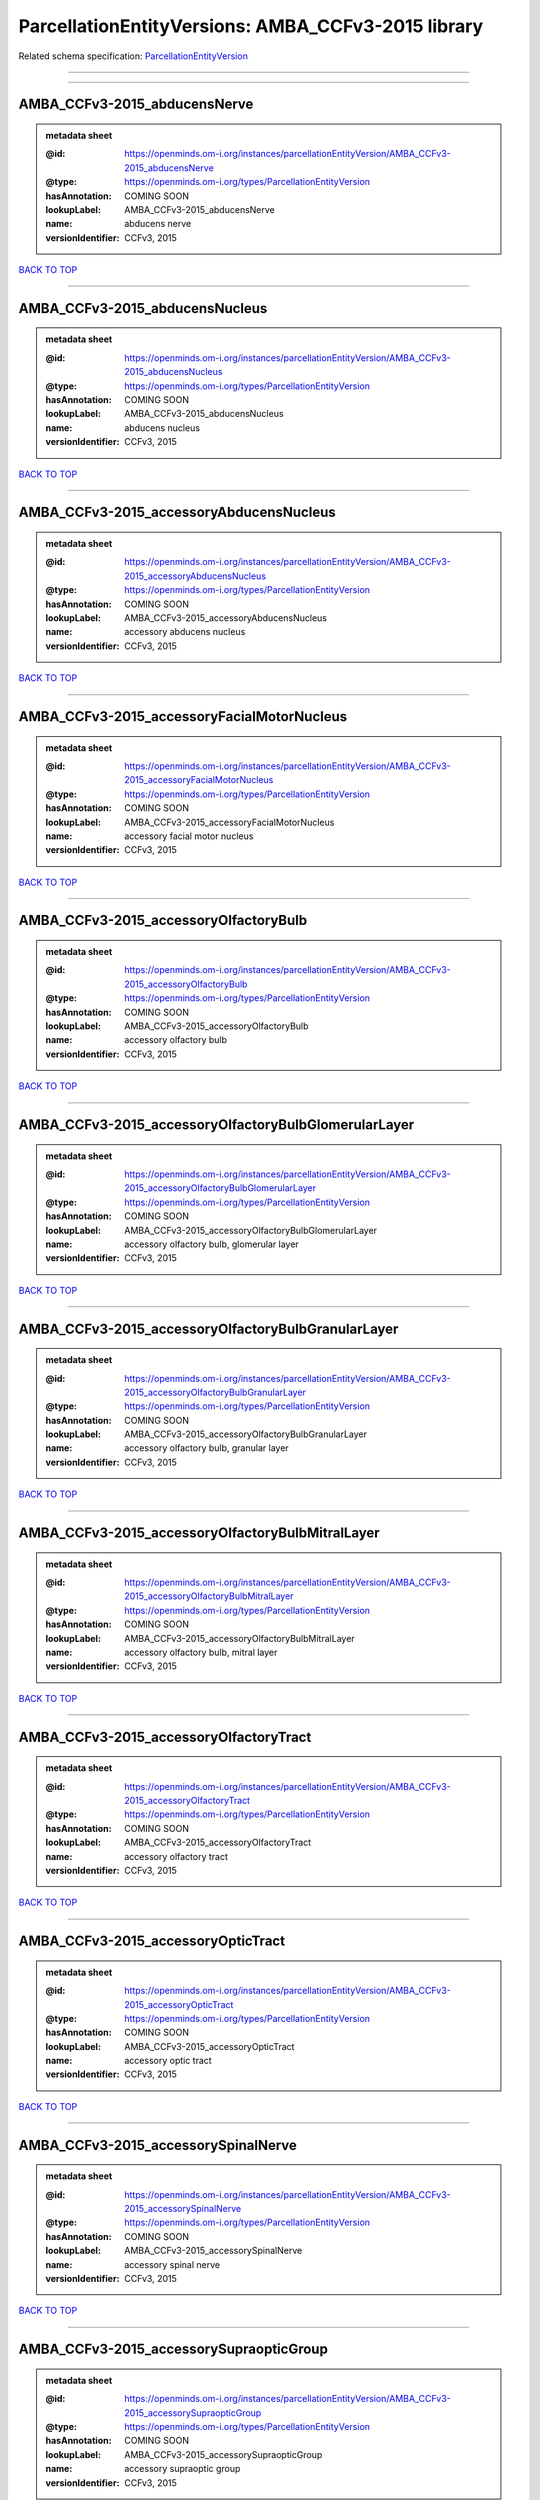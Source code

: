 ###################################################
ParcellationEntityVersions: AMBA_CCFv3-2015 library
###################################################

Related schema specification: `ParcellationEntityVersion <https://openminds-documentation.readthedocs.io/en/latest/schema_specifications/SANDS/atlas/parcellationEntityVersion.html>`_

------------

------------

AMBA_CCFv3-2015_abducensNerve
-----------------------------

.. admonition:: metadata sheet

   :@id: https://openminds.om-i.org/instances/parcellationEntityVersion/AMBA_CCFv3-2015_abducensNerve
   :@type: https://openminds.om-i.org/types/ParcellationEntityVersion
   :hasAnnotation: COMING SOON
   :lookupLabel: AMBA_CCFv3-2015_abducensNerve
   :name: abducens nerve
   :versionIdentifier: CCFv3, 2015

`BACK TO TOP <ParcellationEntityVersions: AMBA_CCFv3-2015 library_>`_

------------

AMBA_CCFv3-2015_abducensNucleus
-------------------------------

.. admonition:: metadata sheet

   :@id: https://openminds.om-i.org/instances/parcellationEntityVersion/AMBA_CCFv3-2015_abducensNucleus
   :@type: https://openminds.om-i.org/types/ParcellationEntityVersion
   :hasAnnotation: COMING SOON
   :lookupLabel: AMBA_CCFv3-2015_abducensNucleus
   :name: abducens nucleus
   :versionIdentifier: CCFv3, 2015

`BACK TO TOP <ParcellationEntityVersions: AMBA_CCFv3-2015 library_>`_

------------

AMBA_CCFv3-2015_accessoryAbducensNucleus
----------------------------------------

.. admonition:: metadata sheet

   :@id: https://openminds.om-i.org/instances/parcellationEntityVersion/AMBA_CCFv3-2015_accessoryAbducensNucleus
   :@type: https://openminds.om-i.org/types/ParcellationEntityVersion
   :hasAnnotation: COMING SOON
   :lookupLabel: AMBA_CCFv3-2015_accessoryAbducensNucleus
   :name: accessory abducens nucleus
   :versionIdentifier: CCFv3, 2015

`BACK TO TOP <ParcellationEntityVersions: AMBA_CCFv3-2015 library_>`_

------------

AMBA_CCFv3-2015_accessoryFacialMotorNucleus
-------------------------------------------

.. admonition:: metadata sheet

   :@id: https://openminds.om-i.org/instances/parcellationEntityVersion/AMBA_CCFv3-2015_accessoryFacialMotorNucleus
   :@type: https://openminds.om-i.org/types/ParcellationEntityVersion
   :hasAnnotation: COMING SOON
   :lookupLabel: AMBA_CCFv3-2015_accessoryFacialMotorNucleus
   :name: accessory facial motor nucleus
   :versionIdentifier: CCFv3, 2015

`BACK TO TOP <ParcellationEntityVersions: AMBA_CCFv3-2015 library_>`_

------------

AMBA_CCFv3-2015_accessoryOlfactoryBulb
--------------------------------------

.. admonition:: metadata sheet

   :@id: https://openminds.om-i.org/instances/parcellationEntityVersion/AMBA_CCFv3-2015_accessoryOlfactoryBulb
   :@type: https://openminds.om-i.org/types/ParcellationEntityVersion
   :hasAnnotation: COMING SOON
   :lookupLabel: AMBA_CCFv3-2015_accessoryOlfactoryBulb
   :name: accessory olfactory bulb
   :versionIdentifier: CCFv3, 2015

`BACK TO TOP <ParcellationEntityVersions: AMBA_CCFv3-2015 library_>`_

------------

AMBA_CCFv3-2015_accessoryOlfactoryBulbGlomerularLayer
-----------------------------------------------------

.. admonition:: metadata sheet

   :@id: https://openminds.om-i.org/instances/parcellationEntityVersion/AMBA_CCFv3-2015_accessoryOlfactoryBulbGlomerularLayer
   :@type: https://openminds.om-i.org/types/ParcellationEntityVersion
   :hasAnnotation: COMING SOON
   :lookupLabel: AMBA_CCFv3-2015_accessoryOlfactoryBulbGlomerularLayer
   :name: accessory olfactory bulb, glomerular layer
   :versionIdentifier: CCFv3, 2015

`BACK TO TOP <ParcellationEntityVersions: AMBA_CCFv3-2015 library_>`_

------------

AMBA_CCFv3-2015_accessoryOlfactoryBulbGranularLayer
---------------------------------------------------

.. admonition:: metadata sheet

   :@id: https://openminds.om-i.org/instances/parcellationEntityVersion/AMBA_CCFv3-2015_accessoryOlfactoryBulbGranularLayer
   :@type: https://openminds.om-i.org/types/ParcellationEntityVersion
   :hasAnnotation: COMING SOON
   :lookupLabel: AMBA_CCFv3-2015_accessoryOlfactoryBulbGranularLayer
   :name: accessory olfactory bulb, granular layer
   :versionIdentifier: CCFv3, 2015

`BACK TO TOP <ParcellationEntityVersions: AMBA_CCFv3-2015 library_>`_

------------

AMBA_CCFv3-2015_accessoryOlfactoryBulbMitralLayer
-------------------------------------------------

.. admonition:: metadata sheet

   :@id: https://openminds.om-i.org/instances/parcellationEntityVersion/AMBA_CCFv3-2015_accessoryOlfactoryBulbMitralLayer
   :@type: https://openminds.om-i.org/types/ParcellationEntityVersion
   :hasAnnotation: COMING SOON
   :lookupLabel: AMBA_CCFv3-2015_accessoryOlfactoryBulbMitralLayer
   :name: accessory olfactory bulb, mitral layer
   :versionIdentifier: CCFv3, 2015

`BACK TO TOP <ParcellationEntityVersions: AMBA_CCFv3-2015 library_>`_

------------

AMBA_CCFv3-2015_accessoryOlfactoryTract
---------------------------------------

.. admonition:: metadata sheet

   :@id: https://openminds.om-i.org/instances/parcellationEntityVersion/AMBA_CCFv3-2015_accessoryOlfactoryTract
   :@type: https://openminds.om-i.org/types/ParcellationEntityVersion
   :hasAnnotation: COMING SOON
   :lookupLabel: AMBA_CCFv3-2015_accessoryOlfactoryTract
   :name: accessory olfactory tract
   :versionIdentifier: CCFv3, 2015

`BACK TO TOP <ParcellationEntityVersions: AMBA_CCFv3-2015 library_>`_

------------

AMBA_CCFv3-2015_accessoryOpticTract
-----------------------------------

.. admonition:: metadata sheet

   :@id: https://openminds.om-i.org/instances/parcellationEntityVersion/AMBA_CCFv3-2015_accessoryOpticTract
   :@type: https://openminds.om-i.org/types/ParcellationEntityVersion
   :hasAnnotation: COMING SOON
   :lookupLabel: AMBA_CCFv3-2015_accessoryOpticTract
   :name: accessory optic tract
   :versionIdentifier: CCFv3, 2015

`BACK TO TOP <ParcellationEntityVersions: AMBA_CCFv3-2015 library_>`_

------------

AMBA_CCFv3-2015_accessorySpinalNerve
------------------------------------

.. admonition:: metadata sheet

   :@id: https://openminds.om-i.org/instances/parcellationEntityVersion/AMBA_CCFv3-2015_accessorySpinalNerve
   :@type: https://openminds.om-i.org/types/ParcellationEntityVersion
   :hasAnnotation: COMING SOON
   :lookupLabel: AMBA_CCFv3-2015_accessorySpinalNerve
   :name: accessory spinal nerve
   :versionIdentifier: CCFv3, 2015

`BACK TO TOP <ParcellationEntityVersions: AMBA_CCFv3-2015 library_>`_

------------

AMBA_CCFv3-2015_accessorySupraopticGroup
----------------------------------------

.. admonition:: metadata sheet

   :@id: https://openminds.om-i.org/instances/parcellationEntityVersion/AMBA_CCFv3-2015_accessorySupraopticGroup
   :@type: https://openminds.om-i.org/types/ParcellationEntityVersion
   :hasAnnotation: COMING SOON
   :lookupLabel: AMBA_CCFv3-2015_accessorySupraopticGroup
   :name: accessory supraoptic group
   :versionIdentifier: CCFv3, 2015

`BACK TO TOP <ParcellationEntityVersions: AMBA_CCFv3-2015 library_>`_

------------

AMBA_CCFv3-2015_agranularInsularArea
------------------------------------

.. admonition:: metadata sheet

   :@id: https://openminds.om-i.org/instances/parcellationEntityVersion/AMBA_CCFv3-2015_agranularInsularArea
   :@type: https://openminds.om-i.org/types/ParcellationEntityVersion
   :hasAnnotation: COMING SOON
   :lookupLabel: AMBA_CCFv3-2015_agranularInsularArea
   :name: agranular insular area
   :versionIdentifier: CCFv3, 2015

`BACK TO TOP <ParcellationEntityVersions: AMBA_CCFv3-2015 library_>`_

------------

AMBA_CCFv3-2015_agranularInsularAreaDorsalPart
----------------------------------------------

.. admonition:: metadata sheet

   :@id: https://openminds.om-i.org/instances/parcellationEntityVersion/AMBA_CCFv3-2015_agranularInsularAreaDorsalPart
   :@type: https://openminds.om-i.org/types/ParcellationEntityVersion
   :hasAnnotation: COMING SOON
   :lookupLabel: AMBA_CCFv3-2015_agranularInsularAreaDorsalPart
   :name: agranular insular area, dorsal part
   :versionIdentifier: CCFv3, 2015

`BACK TO TOP <ParcellationEntityVersions: AMBA_CCFv3-2015 library_>`_

------------

AMBA_CCFv3-2015_agranularInsularAreaDorsalPartLayer1
----------------------------------------------------

.. admonition:: metadata sheet

   :@id: https://openminds.om-i.org/instances/parcellationEntityVersion/AMBA_CCFv3-2015_agranularInsularAreaDorsalPartLayer1
   :@type: https://openminds.om-i.org/types/ParcellationEntityVersion
   :hasAnnotation: COMING SOON
   :lookupLabel: AMBA_CCFv3-2015_agranularInsularAreaDorsalPartLayer1
   :name: agranular insular area, dorsal part, layer 1
   :versionIdentifier: CCFv3, 2015

`BACK TO TOP <ParcellationEntityVersions: AMBA_CCFv3-2015 library_>`_

------------

AMBA_CCFv3-2015_agranularInsularAreaDorsalPartLayer2-3
------------------------------------------------------

.. admonition:: metadata sheet

   :@id: https://openminds.om-i.org/instances/parcellationEntityVersion/AMBA_CCFv3-2015_agranularInsularAreaDorsalPartLayer2-3
   :@type: https://openminds.om-i.org/types/ParcellationEntityVersion
   :hasAnnotation: COMING SOON
   :lookupLabel: AMBA_CCFv3-2015_agranularInsularAreaDorsalPartLayer2-3
   :name: agranular insular area, dorsal part, layer 2/3
   :versionIdentifier: CCFv3, 2015

`BACK TO TOP <ParcellationEntityVersions: AMBA_CCFv3-2015 library_>`_

------------

AMBA_CCFv3-2015_agranularInsularAreaDorsalPartLayer5
----------------------------------------------------

.. admonition:: metadata sheet

   :@id: https://openminds.om-i.org/instances/parcellationEntityVersion/AMBA_CCFv3-2015_agranularInsularAreaDorsalPartLayer5
   :@type: https://openminds.om-i.org/types/ParcellationEntityVersion
   :hasAnnotation: COMING SOON
   :lookupLabel: AMBA_CCFv3-2015_agranularInsularAreaDorsalPartLayer5
   :name: agranular insular area, dorsal part, layer 5
   :versionIdentifier: CCFv3, 2015

`BACK TO TOP <ParcellationEntityVersions: AMBA_CCFv3-2015 library_>`_

------------

AMBA_CCFv3-2015_agranularInsularAreaDorsalPartLayer6a
-----------------------------------------------------

.. admonition:: metadata sheet

   :@id: https://openminds.om-i.org/instances/parcellationEntityVersion/AMBA_CCFv3-2015_agranularInsularAreaDorsalPartLayer6a
   :@type: https://openminds.om-i.org/types/ParcellationEntityVersion
   :hasAnnotation: COMING SOON
   :lookupLabel: AMBA_CCFv3-2015_agranularInsularAreaDorsalPartLayer6a
   :name: agranular insular area, dorsal part, layer 6a
   :versionIdentifier: CCFv3, 2015

`BACK TO TOP <ParcellationEntityVersions: AMBA_CCFv3-2015 library_>`_

------------

AMBA_CCFv3-2015_agranularInsularAreaDorsalPartLayer6b
-----------------------------------------------------

.. admonition:: metadata sheet

   :@id: https://openminds.om-i.org/instances/parcellationEntityVersion/AMBA_CCFv3-2015_agranularInsularAreaDorsalPartLayer6b
   :@type: https://openminds.om-i.org/types/ParcellationEntityVersion
   :hasAnnotation: COMING SOON
   :lookupLabel: AMBA_CCFv3-2015_agranularInsularAreaDorsalPartLayer6b
   :name: agranular insular area, dorsal part, layer 6b
   :versionIdentifier: CCFv3, 2015

`BACK TO TOP <ParcellationEntityVersions: AMBA_CCFv3-2015 library_>`_

------------

AMBA_CCFv3-2015_agranularInsularAreaPosteriorPart
-------------------------------------------------

.. admonition:: metadata sheet

   :@id: https://openminds.om-i.org/instances/parcellationEntityVersion/AMBA_CCFv3-2015_agranularInsularAreaPosteriorPart
   :@type: https://openminds.om-i.org/types/ParcellationEntityVersion
   :hasAnnotation: COMING SOON
   :lookupLabel: AMBA_CCFv3-2015_agranularInsularAreaPosteriorPart
   :name: agranular insular area, posterior part
   :versionIdentifier: CCFv3, 2015

`BACK TO TOP <ParcellationEntityVersions: AMBA_CCFv3-2015 library_>`_

------------

AMBA_CCFv3-2015_agranularInsularAreaPosteriorPartLayer1
-------------------------------------------------------

.. admonition:: metadata sheet

   :@id: https://openminds.om-i.org/instances/parcellationEntityVersion/AMBA_CCFv3-2015_agranularInsularAreaPosteriorPartLayer1
   :@type: https://openminds.om-i.org/types/ParcellationEntityVersion
   :hasAnnotation: COMING SOON
   :lookupLabel: AMBA_CCFv3-2015_agranularInsularAreaPosteriorPartLayer1
   :name: agranular insular area, posterior part, layer 1
   :versionIdentifier: CCFv3, 2015

`BACK TO TOP <ParcellationEntityVersions: AMBA_CCFv3-2015 library_>`_

------------

AMBA_CCFv3-2015_agranularInsularAreaPosteriorPartLayer2-3
---------------------------------------------------------

.. admonition:: metadata sheet

   :@id: https://openminds.om-i.org/instances/parcellationEntityVersion/AMBA_CCFv3-2015_agranularInsularAreaPosteriorPartLayer2-3
   :@type: https://openminds.om-i.org/types/ParcellationEntityVersion
   :hasAnnotation: COMING SOON
   :lookupLabel: AMBA_CCFv3-2015_agranularInsularAreaPosteriorPartLayer2-3
   :name: agranular insular area, posterior part, layer 2/3
   :versionIdentifier: CCFv3, 2015

`BACK TO TOP <ParcellationEntityVersions: AMBA_CCFv3-2015 library_>`_

------------

AMBA_CCFv3-2015_agranularInsularAreaPosteriorPartLayer5
-------------------------------------------------------

.. admonition:: metadata sheet

   :@id: https://openminds.om-i.org/instances/parcellationEntityVersion/AMBA_CCFv3-2015_agranularInsularAreaPosteriorPartLayer5
   :@type: https://openminds.om-i.org/types/ParcellationEntityVersion
   :hasAnnotation: COMING SOON
   :lookupLabel: AMBA_CCFv3-2015_agranularInsularAreaPosteriorPartLayer5
   :name: agranular insular area, posterior part, layer 5
   :versionIdentifier: CCFv3, 2015

`BACK TO TOP <ParcellationEntityVersions: AMBA_CCFv3-2015 library_>`_

------------

AMBA_CCFv3-2015_agranularInsularAreaPosteriorPartLayer6a
--------------------------------------------------------

.. admonition:: metadata sheet

   :@id: https://openminds.om-i.org/instances/parcellationEntityVersion/AMBA_CCFv3-2015_agranularInsularAreaPosteriorPartLayer6a
   :@type: https://openminds.om-i.org/types/ParcellationEntityVersion
   :hasAnnotation: COMING SOON
   :lookupLabel: AMBA_CCFv3-2015_agranularInsularAreaPosteriorPartLayer6a
   :name: agranular insular area, posterior part, layer 6a
   :versionIdentifier: CCFv3, 2015

`BACK TO TOP <ParcellationEntityVersions: AMBA_CCFv3-2015 library_>`_

------------

AMBA_CCFv3-2015_agranularInsularAreaPosteriorPartLayer6b
--------------------------------------------------------

.. admonition:: metadata sheet

   :@id: https://openminds.om-i.org/instances/parcellationEntityVersion/AMBA_CCFv3-2015_agranularInsularAreaPosteriorPartLayer6b
   :@type: https://openminds.om-i.org/types/ParcellationEntityVersion
   :hasAnnotation: COMING SOON
   :lookupLabel: AMBA_CCFv3-2015_agranularInsularAreaPosteriorPartLayer6b
   :name: agranular insular area, posterior part, layer 6b
   :versionIdentifier: CCFv3, 2015

`BACK TO TOP <ParcellationEntityVersions: AMBA_CCFv3-2015 library_>`_

------------

AMBA_CCFv3-2015_agranularInsularAreaVentralPart
-----------------------------------------------

.. admonition:: metadata sheet

   :@id: https://openminds.om-i.org/instances/parcellationEntityVersion/AMBA_CCFv3-2015_agranularInsularAreaVentralPart
   :@type: https://openminds.om-i.org/types/ParcellationEntityVersion
   :hasAnnotation: COMING SOON
   :lookupLabel: AMBA_CCFv3-2015_agranularInsularAreaVentralPart
   :name: agranular insular area, ventral part
   :versionIdentifier: CCFv3, 2015

`BACK TO TOP <ParcellationEntityVersions: AMBA_CCFv3-2015 library_>`_

------------

AMBA_CCFv3-2015_agranularInsularAreaVentralPartLayer1
-----------------------------------------------------

.. admonition:: metadata sheet

   :@id: https://openminds.om-i.org/instances/parcellationEntityVersion/AMBA_CCFv3-2015_agranularInsularAreaVentralPartLayer1
   :@type: https://openminds.om-i.org/types/ParcellationEntityVersion
   :hasAnnotation: COMING SOON
   :lookupLabel: AMBA_CCFv3-2015_agranularInsularAreaVentralPartLayer1
   :name: agranular insular area, ventral part, layer 1
   :versionIdentifier: CCFv3, 2015

`BACK TO TOP <ParcellationEntityVersions: AMBA_CCFv3-2015 library_>`_

------------

AMBA_CCFv3-2015_agranularInsularAreaVentralPartLayer2-3
-------------------------------------------------------

.. admonition:: metadata sheet

   :@id: https://openminds.om-i.org/instances/parcellationEntityVersion/AMBA_CCFv3-2015_agranularInsularAreaVentralPartLayer2-3
   :@type: https://openminds.om-i.org/types/ParcellationEntityVersion
   :hasAnnotation: COMING SOON
   :lookupLabel: AMBA_CCFv3-2015_agranularInsularAreaVentralPartLayer2-3
   :name: agranular insular area, ventral part, layer 2/3
   :versionIdentifier: CCFv3, 2015

`BACK TO TOP <ParcellationEntityVersions: AMBA_CCFv3-2015 library_>`_

------------

AMBA_CCFv3-2015_agranularInsularAreaVentralPartLayer5
-----------------------------------------------------

.. admonition:: metadata sheet

   :@id: https://openminds.om-i.org/instances/parcellationEntityVersion/AMBA_CCFv3-2015_agranularInsularAreaVentralPartLayer5
   :@type: https://openminds.om-i.org/types/ParcellationEntityVersion
   :hasAnnotation: COMING SOON
   :lookupLabel: AMBA_CCFv3-2015_agranularInsularAreaVentralPartLayer5
   :name: agranular insular area, ventral part, layer 5
   :versionIdentifier: CCFv3, 2015

`BACK TO TOP <ParcellationEntityVersions: AMBA_CCFv3-2015 library_>`_

------------

AMBA_CCFv3-2015_agranularInsularAreaVentralPartLayer6a
------------------------------------------------------

.. admonition:: metadata sheet

   :@id: https://openminds.om-i.org/instances/parcellationEntityVersion/AMBA_CCFv3-2015_agranularInsularAreaVentralPartLayer6a
   :@type: https://openminds.om-i.org/types/ParcellationEntityVersion
   :hasAnnotation: COMING SOON
   :lookupLabel: AMBA_CCFv3-2015_agranularInsularAreaVentralPartLayer6a
   :name: agranular insular area, ventral part, layer 6a
   :versionIdentifier: CCFv3, 2015

`BACK TO TOP <ParcellationEntityVersions: AMBA_CCFv3-2015 library_>`_

------------

AMBA_CCFv3-2015_agranularInsularAreaVentralPartLayer6b
------------------------------------------------------

.. admonition:: metadata sheet

   :@id: https://openminds.om-i.org/instances/parcellationEntityVersion/AMBA_CCFv3-2015_agranularInsularAreaVentralPartLayer6b
   :@type: https://openminds.om-i.org/types/ParcellationEntityVersion
   :hasAnnotation: COMING SOON
   :lookupLabel: AMBA_CCFv3-2015_agranularInsularAreaVentralPartLayer6b
   :name: agranular insular area, ventral part, layer 6b
   :versionIdentifier: CCFv3, 2015

`BACK TO TOP <ParcellationEntityVersions: AMBA_CCFv3-2015 library_>`_

------------

AMBA_CCFv3-2015_alveus
----------------------

.. admonition:: metadata sheet

   :@id: https://openminds.om-i.org/instances/parcellationEntityVersion/AMBA_CCFv3-2015_alveus
   :@type: https://openminds.om-i.org/types/ParcellationEntityVersion
   :hasAnnotation: COMING SOON
   :lookupLabel: AMBA_CCFv3-2015_alveus
   :name: alveus
   :versionIdentifier: CCFv3, 2015

`BACK TO TOP <ParcellationEntityVersions: AMBA_CCFv3-2015 library_>`_

------------

AMBA_CCFv3-2015_ammonsHorn
--------------------------

.. admonition:: metadata sheet

   :@id: https://openminds.om-i.org/instances/parcellationEntityVersion/AMBA_CCFv3-2015_ammonsHorn
   :@type: https://openminds.om-i.org/types/ParcellationEntityVersion
   :hasAnnotation: COMING SOON
   :lookupLabel: AMBA_CCFv3-2015_ammonsHorn
   :name: Ammon's horn
   :versionIdentifier: CCFv3, 2015

`BACK TO TOP <ParcellationEntityVersions: AMBA_CCFv3-2015 library_>`_

------------

AMBA_CCFv3-2015_amygdalarCapsule
--------------------------------

.. admonition:: metadata sheet

   :@id: https://openminds.om-i.org/instances/parcellationEntityVersion/AMBA_CCFv3-2015_amygdalarCapsule
   :@type: https://openminds.om-i.org/types/ParcellationEntityVersion
   :hasAnnotation: COMING SOON
   :lookupLabel: AMBA_CCFv3-2015_amygdalarCapsule
   :name: amygdalar capsule
   :versionIdentifier: CCFv3, 2015

`BACK TO TOP <ParcellationEntityVersions: AMBA_CCFv3-2015 library_>`_

------------

AMBA_CCFv3-2015_angularPath
---------------------------

.. admonition:: metadata sheet

   :@id: https://openminds.om-i.org/instances/parcellationEntityVersion/AMBA_CCFv3-2015_angularPath
   :@type: https://openminds.om-i.org/types/ParcellationEntityVersion
   :hasAnnotation: COMING SOON
   :lookupLabel: AMBA_CCFv3-2015_angularPath
   :name: angular path
   :versionIdentifier: CCFv3, 2015

`BACK TO TOP <ParcellationEntityVersions: AMBA_CCFv3-2015 library_>`_

------------

AMBA_CCFv3-2015_ansaPeduncularis
--------------------------------

.. admonition:: metadata sheet

   :@id: https://openminds.om-i.org/instances/parcellationEntityVersion/AMBA_CCFv3-2015_ansaPeduncularis
   :@type: https://openminds.om-i.org/types/ParcellationEntityVersion
   :hasAnnotation: COMING SOON
   :lookupLabel: AMBA_CCFv3-2015_ansaPeduncularis
   :name: ansa peduncularis
   :versionIdentifier: CCFv3, 2015

`BACK TO TOP <ParcellationEntityVersions: AMBA_CCFv3-2015 library_>`_

------------

AMBA_CCFv3-2015_ansiformLobule
------------------------------

.. admonition:: metadata sheet

   :@id: https://openminds.om-i.org/instances/parcellationEntityVersion/AMBA_CCFv3-2015_ansiformLobule
   :@type: https://openminds.om-i.org/types/ParcellationEntityVersion
   :hasAnnotation: COMING SOON
   :lookupLabel: AMBA_CCFv3-2015_ansiformLobule
   :name: ansiform lobule
   :versionIdentifier: CCFv3, 2015

`BACK TO TOP <ParcellationEntityVersions: AMBA_CCFv3-2015 library_>`_

------------

AMBA_CCFv3-2015_ansoparamedianFissure
-------------------------------------

.. admonition:: metadata sheet

   :@id: https://openminds.om-i.org/instances/parcellationEntityVersion/AMBA_CCFv3-2015_ansoparamedianFissure
   :@type: https://openminds.om-i.org/types/ParcellationEntityVersion
   :hasAnnotation: COMING SOON
   :lookupLabel: AMBA_CCFv3-2015_ansoparamedianFissure
   :name: ansoparamedian fissure
   :versionIdentifier: CCFv3, 2015

`BACK TO TOP <ParcellationEntityVersions: AMBA_CCFv3-2015 library_>`_

------------

AMBA_CCFv3-2015_anteriorAmygdalarArea
-------------------------------------

.. admonition:: metadata sheet

   :@id: https://openminds.om-i.org/instances/parcellationEntityVersion/AMBA_CCFv3-2015_anteriorAmygdalarArea
   :@type: https://openminds.om-i.org/types/ParcellationEntityVersion
   :hasAnnotation: COMING SOON
   :lookupLabel: AMBA_CCFv3-2015_anteriorAmygdalarArea
   :name: anterior amygdalar area
   :versionIdentifier: CCFv3, 2015

`BACK TO TOP <ParcellationEntityVersions: AMBA_CCFv3-2015 library_>`_

------------

AMBA_CCFv3-2015_anteriorArea
----------------------------

.. admonition:: metadata sheet

   :@id: https://openminds.om-i.org/instances/parcellationEntityVersion/AMBA_CCFv3-2015_anteriorArea
   :@type: https://openminds.om-i.org/types/ParcellationEntityVersion
   :hasAnnotation: COMING SOON
   :lookupLabel: AMBA_CCFv3-2015_anteriorArea
   :name: anterior area
   :versionIdentifier: CCFv3, 2015

`BACK TO TOP <ParcellationEntityVersions: AMBA_CCFv3-2015 library_>`_

------------

AMBA_CCFv3-2015_anteriorAreaLayer1
----------------------------------

.. admonition:: metadata sheet

   :@id: https://openminds.om-i.org/instances/parcellationEntityVersion/AMBA_CCFv3-2015_anteriorAreaLayer1
   :@type: https://openminds.om-i.org/types/ParcellationEntityVersion
   :hasAnnotation: COMING SOON
   :lookupLabel: AMBA_CCFv3-2015_anteriorAreaLayer1
   :name: anterior area, layer 1
   :versionIdentifier: CCFv3, 2015

`BACK TO TOP <ParcellationEntityVersions: AMBA_CCFv3-2015 library_>`_

------------

AMBA_CCFv3-2015_anteriorAreaLayer2-3
------------------------------------

.. admonition:: metadata sheet

   :@id: https://openminds.om-i.org/instances/parcellationEntityVersion/AMBA_CCFv3-2015_anteriorAreaLayer2-3
   :@type: https://openminds.om-i.org/types/ParcellationEntityVersion
   :hasAnnotation: COMING SOON
   :lookupLabel: AMBA_CCFv3-2015_anteriorAreaLayer2-3
   :name: anterior area, layer 2/3
   :versionIdentifier: CCFv3, 2015

`BACK TO TOP <ParcellationEntityVersions: AMBA_CCFv3-2015 library_>`_

------------

AMBA_CCFv3-2015_anteriorAreaLayer4
----------------------------------

.. admonition:: metadata sheet

   :@id: https://openminds.om-i.org/instances/parcellationEntityVersion/AMBA_CCFv3-2015_anteriorAreaLayer4
   :@type: https://openminds.om-i.org/types/ParcellationEntityVersion
   :hasAnnotation: COMING SOON
   :lookupLabel: AMBA_CCFv3-2015_anteriorAreaLayer4
   :name: anterior area, layer 4
   :versionIdentifier: CCFv3, 2015

`BACK TO TOP <ParcellationEntityVersions: AMBA_CCFv3-2015 library_>`_

------------

AMBA_CCFv3-2015_anteriorAreaLayer5
----------------------------------

.. admonition:: metadata sheet

   :@id: https://openminds.om-i.org/instances/parcellationEntityVersion/AMBA_CCFv3-2015_anteriorAreaLayer5
   :@type: https://openminds.om-i.org/types/ParcellationEntityVersion
   :hasAnnotation: COMING SOON
   :lookupLabel: AMBA_CCFv3-2015_anteriorAreaLayer5
   :name: anterior area, layer 5
   :versionIdentifier: CCFv3, 2015

`BACK TO TOP <ParcellationEntityVersions: AMBA_CCFv3-2015 library_>`_

------------

AMBA_CCFv3-2015_anteriorAreaLayer6a
-----------------------------------

.. admonition:: metadata sheet

   :@id: https://openminds.om-i.org/instances/parcellationEntityVersion/AMBA_CCFv3-2015_anteriorAreaLayer6a
   :@type: https://openminds.om-i.org/types/ParcellationEntityVersion
   :hasAnnotation: COMING SOON
   :lookupLabel: AMBA_CCFv3-2015_anteriorAreaLayer6a
   :name: anterior area, layer 6a
   :versionIdentifier: CCFv3, 2015

`BACK TO TOP <ParcellationEntityVersions: AMBA_CCFv3-2015 library_>`_

------------

AMBA_CCFv3-2015_anteriorAreaLayer6b
-----------------------------------

.. admonition:: metadata sheet

   :@id: https://openminds.om-i.org/instances/parcellationEntityVersion/AMBA_CCFv3-2015_anteriorAreaLayer6b
   :@type: https://openminds.om-i.org/types/ParcellationEntityVersion
   :hasAnnotation: COMING SOON
   :lookupLabel: AMBA_CCFv3-2015_anteriorAreaLayer6b
   :name: anterior area, layer 6b
   :versionIdentifier: CCFv3, 2015

`BACK TO TOP <ParcellationEntityVersions: AMBA_CCFv3-2015 library_>`_

------------

AMBA_CCFv3-2015_anteriorCingulateArea
-------------------------------------

.. admonition:: metadata sheet

   :@id: https://openminds.om-i.org/instances/parcellationEntityVersion/AMBA_CCFv3-2015_anteriorCingulateArea
   :@type: https://openminds.om-i.org/types/ParcellationEntityVersion
   :hasAnnotation: COMING SOON
   :lookupLabel: AMBA_CCFv3-2015_anteriorCingulateArea
   :name: anterior cingulate area
   :versionIdentifier: CCFv3, 2015

`BACK TO TOP <ParcellationEntityVersions: AMBA_CCFv3-2015 library_>`_

------------

AMBA_CCFv3-2015_anteriorCingulateAreaDorsalPart
-----------------------------------------------

.. admonition:: metadata sheet

   :@id: https://openminds.om-i.org/instances/parcellationEntityVersion/AMBA_CCFv3-2015_anteriorCingulateAreaDorsalPart
   :@type: https://openminds.om-i.org/types/ParcellationEntityVersion
   :hasAnnotation: COMING SOON
   :lookupLabel: AMBA_CCFv3-2015_anteriorCingulateAreaDorsalPart
   :name: anterior cingulate area, dorsal part
   :versionIdentifier: CCFv3, 2015

`BACK TO TOP <ParcellationEntityVersions: AMBA_CCFv3-2015 library_>`_

------------

AMBA_CCFv3-2015_anteriorCingulateAreaDorsalPartLayer1
-----------------------------------------------------

.. admonition:: metadata sheet

   :@id: https://openminds.om-i.org/instances/parcellationEntityVersion/AMBA_CCFv3-2015_anteriorCingulateAreaDorsalPartLayer1
   :@type: https://openminds.om-i.org/types/ParcellationEntityVersion
   :hasAnnotation: COMING SOON
   :lookupLabel: AMBA_CCFv3-2015_anteriorCingulateAreaDorsalPartLayer1
   :name: anterior cingulate area, dorsal part, layer 1
   :versionIdentifier: CCFv3, 2015

`BACK TO TOP <ParcellationEntityVersions: AMBA_CCFv3-2015 library_>`_

------------

AMBA_CCFv3-2015_anteriorCingulateAreaDorsalPartLayer2-3
-------------------------------------------------------

.. admonition:: metadata sheet

   :@id: https://openminds.om-i.org/instances/parcellationEntityVersion/AMBA_CCFv3-2015_anteriorCingulateAreaDorsalPartLayer2-3
   :@type: https://openminds.om-i.org/types/ParcellationEntityVersion
   :hasAnnotation: COMING SOON
   :lookupLabel: AMBA_CCFv3-2015_anteriorCingulateAreaDorsalPartLayer2-3
   :name: anterior cingulate area, dorsal part, layer 2/3
   :versionIdentifier: CCFv3, 2015

`BACK TO TOP <ParcellationEntityVersions: AMBA_CCFv3-2015 library_>`_

------------

AMBA_CCFv3-2015_anteriorCingulateAreaDorsalPartLayer5
-----------------------------------------------------

.. admonition:: metadata sheet

   :@id: https://openminds.om-i.org/instances/parcellationEntityVersion/AMBA_CCFv3-2015_anteriorCingulateAreaDorsalPartLayer5
   :@type: https://openminds.om-i.org/types/ParcellationEntityVersion
   :hasAnnotation: COMING SOON
   :lookupLabel: AMBA_CCFv3-2015_anteriorCingulateAreaDorsalPartLayer5
   :name: anterior cingulate area, dorsal part, layer 5
   :versionIdentifier: CCFv3, 2015

`BACK TO TOP <ParcellationEntityVersions: AMBA_CCFv3-2015 library_>`_

------------

AMBA_CCFv3-2015_anteriorCingulateAreaDorsalPartLayer6a
------------------------------------------------------

.. admonition:: metadata sheet

   :@id: https://openminds.om-i.org/instances/parcellationEntityVersion/AMBA_CCFv3-2015_anteriorCingulateAreaDorsalPartLayer6a
   :@type: https://openminds.om-i.org/types/ParcellationEntityVersion
   :hasAnnotation: COMING SOON
   :lookupLabel: AMBA_CCFv3-2015_anteriorCingulateAreaDorsalPartLayer6a
   :name: anterior cingulate area, dorsal part, layer 6a
   :versionIdentifier: CCFv3, 2015

`BACK TO TOP <ParcellationEntityVersions: AMBA_CCFv3-2015 library_>`_

------------

AMBA_CCFv3-2015_anteriorCingulateAreaDorsalPartLayer6b
------------------------------------------------------

.. admonition:: metadata sheet

   :@id: https://openminds.om-i.org/instances/parcellationEntityVersion/AMBA_CCFv3-2015_anteriorCingulateAreaDorsalPartLayer6b
   :@type: https://openminds.om-i.org/types/ParcellationEntityVersion
   :hasAnnotation: COMING SOON
   :lookupLabel: AMBA_CCFv3-2015_anteriorCingulateAreaDorsalPartLayer6b
   :name: anterior cingulate area, dorsal part, layer 6b
   :versionIdentifier: CCFv3, 2015

`BACK TO TOP <ParcellationEntityVersions: AMBA_CCFv3-2015 library_>`_

------------

AMBA_CCFv3-2015_anteriorCingulateAreaLayer1
-------------------------------------------

.. admonition:: metadata sheet

   :@id: https://openminds.om-i.org/instances/parcellationEntityVersion/AMBA_CCFv3-2015_anteriorCingulateAreaLayer1
   :@type: https://openminds.om-i.org/types/ParcellationEntityVersion
   :hasAnnotation: COMING SOON
   :lookupLabel: AMBA_CCFv3-2015_anteriorCingulateAreaLayer1
   :name: anterior cingulate area, layer 1
   :versionIdentifier: CCFv3, 2015

`BACK TO TOP <ParcellationEntityVersions: AMBA_CCFv3-2015 library_>`_

------------

AMBA_CCFv3-2015_anteriorCingulateAreaLayer2-3
---------------------------------------------

.. admonition:: metadata sheet

   :@id: https://openminds.om-i.org/instances/parcellationEntityVersion/AMBA_CCFv3-2015_anteriorCingulateAreaLayer2-3
   :@type: https://openminds.om-i.org/types/ParcellationEntityVersion
   :hasAnnotation: COMING SOON
   :lookupLabel: AMBA_CCFv3-2015_anteriorCingulateAreaLayer2-3
   :name: anterior cingulate area, layer 2/3
   :versionIdentifier: CCFv3, 2015

`BACK TO TOP <ParcellationEntityVersions: AMBA_CCFv3-2015 library_>`_

------------

AMBA_CCFv3-2015_anteriorCingulateAreaLayer5
-------------------------------------------

.. admonition:: metadata sheet

   :@id: https://openminds.om-i.org/instances/parcellationEntityVersion/AMBA_CCFv3-2015_anteriorCingulateAreaLayer5
   :@type: https://openminds.om-i.org/types/ParcellationEntityVersion
   :hasAnnotation: COMING SOON
   :lookupLabel: AMBA_CCFv3-2015_anteriorCingulateAreaLayer5
   :name: anterior cingulate area, layer 5
   :versionIdentifier: CCFv3, 2015

`BACK TO TOP <ParcellationEntityVersions: AMBA_CCFv3-2015 library_>`_

------------

AMBA_CCFv3-2015_anteriorCingulateAreaLayer6a
--------------------------------------------

.. admonition:: metadata sheet

   :@id: https://openminds.om-i.org/instances/parcellationEntityVersion/AMBA_CCFv3-2015_anteriorCingulateAreaLayer6a
   :@type: https://openminds.om-i.org/types/ParcellationEntityVersion
   :hasAnnotation: COMING SOON
   :lookupLabel: AMBA_CCFv3-2015_anteriorCingulateAreaLayer6a
   :name: anterior cingulate area, layer 6a
   :versionIdentifier: CCFv3, 2015

`BACK TO TOP <ParcellationEntityVersions: AMBA_CCFv3-2015 library_>`_

------------

AMBA_CCFv3-2015_anteriorCingulateAreaLayer6b
--------------------------------------------

.. admonition:: metadata sheet

   :@id: https://openminds.om-i.org/instances/parcellationEntityVersion/AMBA_CCFv3-2015_anteriorCingulateAreaLayer6b
   :@type: https://openminds.om-i.org/types/ParcellationEntityVersion
   :hasAnnotation: COMING SOON
   :lookupLabel: AMBA_CCFv3-2015_anteriorCingulateAreaLayer6b
   :name: anterior cingulate area, layer 6b
   :versionIdentifier: CCFv3, 2015

`BACK TO TOP <ParcellationEntityVersions: AMBA_CCFv3-2015 library_>`_

------------

AMBA_CCFv3-2015_anteriorCingulateAreaVentralPart
------------------------------------------------

.. admonition:: metadata sheet

   :@id: https://openminds.om-i.org/instances/parcellationEntityVersion/AMBA_CCFv3-2015_anteriorCingulateAreaVentralPart
   :@type: https://openminds.om-i.org/types/ParcellationEntityVersion
   :hasAnnotation: COMING SOON
   :lookupLabel: AMBA_CCFv3-2015_anteriorCingulateAreaVentralPart
   :name: anterior cingulate area, ventral part
   :versionIdentifier: CCFv3, 2015

`BACK TO TOP <ParcellationEntityVersions: AMBA_CCFv3-2015 library_>`_

------------

AMBA_CCFv3-2015_anteriorCingulateAreaVentralPart6a
--------------------------------------------------

.. admonition:: metadata sheet

   :@id: https://openminds.om-i.org/instances/parcellationEntityVersion/AMBA_CCFv3-2015_anteriorCingulateAreaVentralPart6a
   :@type: https://openminds.om-i.org/types/ParcellationEntityVersion
   :hasAnnotation: COMING SOON
   :lookupLabel: AMBA_CCFv3-2015_anteriorCingulateAreaVentralPart6a
   :name: anterior cingulate area, ventral part, 6a
   :versionIdentifier: CCFv3, 2015

`BACK TO TOP <ParcellationEntityVersions: AMBA_CCFv3-2015 library_>`_

------------

AMBA_CCFv3-2015_anteriorCingulateAreaVentralPart6b
--------------------------------------------------

.. admonition:: metadata sheet

   :@id: https://openminds.om-i.org/instances/parcellationEntityVersion/AMBA_CCFv3-2015_anteriorCingulateAreaVentralPart6b
   :@type: https://openminds.om-i.org/types/ParcellationEntityVersion
   :hasAnnotation: COMING SOON
   :lookupLabel: AMBA_CCFv3-2015_anteriorCingulateAreaVentralPart6b
   :name: anterior cingulate area, ventral part, 6b
   :versionIdentifier: CCFv3, 2015

`BACK TO TOP <ParcellationEntityVersions: AMBA_CCFv3-2015 library_>`_

------------

AMBA_CCFv3-2015_anteriorCingulateAreaVentralPartLayer1
------------------------------------------------------

.. admonition:: metadata sheet

   :@id: https://openminds.om-i.org/instances/parcellationEntityVersion/AMBA_CCFv3-2015_anteriorCingulateAreaVentralPartLayer1
   :@type: https://openminds.om-i.org/types/ParcellationEntityVersion
   :hasAnnotation: COMING SOON
   :lookupLabel: AMBA_CCFv3-2015_anteriorCingulateAreaVentralPartLayer1
   :name: anterior cingulate area, ventral part, layer 1
   :versionIdentifier: CCFv3, 2015

`BACK TO TOP <ParcellationEntityVersions: AMBA_CCFv3-2015 library_>`_

------------

AMBA_CCFv3-2015_anteriorCingulateAreaVentralPartLayer2-3
--------------------------------------------------------

.. admonition:: metadata sheet

   :@id: https://openminds.om-i.org/instances/parcellationEntityVersion/AMBA_CCFv3-2015_anteriorCingulateAreaVentralPartLayer2-3
   :@type: https://openminds.om-i.org/types/ParcellationEntityVersion
   :hasAnnotation: COMING SOON
   :lookupLabel: AMBA_CCFv3-2015_anteriorCingulateAreaVentralPartLayer2-3
   :name: anterior cingulate area, ventral part, layer 2/3
   :versionIdentifier: CCFv3, 2015

`BACK TO TOP <ParcellationEntityVersions: AMBA_CCFv3-2015 library_>`_

------------

AMBA_CCFv3-2015_anteriorCingulateAreaVentralPartLayer5
------------------------------------------------------

.. admonition:: metadata sheet

   :@id: https://openminds.om-i.org/instances/parcellationEntityVersion/AMBA_CCFv3-2015_anteriorCingulateAreaVentralPartLayer5
   :@type: https://openminds.om-i.org/types/ParcellationEntityVersion
   :hasAnnotation: COMING SOON
   :lookupLabel: AMBA_CCFv3-2015_anteriorCingulateAreaVentralPartLayer5
   :name: anterior cingulate area, ventral part, layer 5
   :versionIdentifier: CCFv3, 2015

`BACK TO TOP <ParcellationEntityVersions: AMBA_CCFv3-2015 library_>`_

------------

AMBA_CCFv3-2015_anteriorCommissureOlfactoryLimb
-----------------------------------------------

.. admonition:: metadata sheet

   :@id: https://openminds.om-i.org/instances/parcellationEntityVersion/AMBA_CCFv3-2015_anteriorCommissureOlfactoryLimb
   :@type: https://openminds.om-i.org/types/ParcellationEntityVersion
   :hasAnnotation: COMING SOON
   :lookupLabel: AMBA_CCFv3-2015_anteriorCommissureOlfactoryLimb
   :name: anterior commissure, olfactory limb
   :versionIdentifier: CCFv3, 2015

`BACK TO TOP <ParcellationEntityVersions: AMBA_CCFv3-2015 library_>`_

------------

AMBA_CCFv3-2015_anteriorCommissureTemporalLimb
----------------------------------------------

.. admonition:: metadata sheet

   :@id: https://openminds.om-i.org/instances/parcellationEntityVersion/AMBA_CCFv3-2015_anteriorCommissureTemporalLimb
   :@type: https://openminds.om-i.org/types/ParcellationEntityVersion
   :hasAnnotation: COMING SOON
   :lookupLabel: AMBA_CCFv3-2015_anteriorCommissureTemporalLimb
   :name: anterior commissure, temporal limb
   :versionIdentifier: CCFv3, 2015

`BACK TO TOP <ParcellationEntityVersions: AMBA_CCFv3-2015 library_>`_

------------

AMBA_CCFv3-2015_anteriorGroupOfTheDorsalThalamus
------------------------------------------------

.. admonition:: metadata sheet

   :@id: https://openminds.om-i.org/instances/parcellationEntityVersion/AMBA_CCFv3-2015_anteriorGroupOfTheDorsalThalamus
   :@type: https://openminds.om-i.org/types/ParcellationEntityVersion
   :hasAnnotation: COMING SOON
   :lookupLabel: AMBA_CCFv3-2015_anteriorGroupOfTheDorsalThalamus
   :name: anterior group of the dorsal thalamus
   :versionIdentifier: CCFv3, 2015

`BACK TO TOP <ParcellationEntityVersions: AMBA_CCFv3-2015 library_>`_

------------

AMBA_CCFv3-2015_anteriorHypothalamicArea
----------------------------------------

.. admonition:: metadata sheet

   :@id: https://openminds.om-i.org/instances/parcellationEntityVersion/AMBA_CCFv3-2015_anteriorHypothalamicArea
   :@type: https://openminds.om-i.org/types/ParcellationEntityVersion
   :hasAnnotation: COMING SOON
   :lookupLabel: AMBA_CCFv3-2015_anteriorHypothalamicArea
   :name: anterior hypothalamic area
   :versionIdentifier: CCFv3, 2015

`BACK TO TOP <ParcellationEntityVersions: AMBA_CCFv3-2015 library_>`_

------------

AMBA_CCFv3-2015_anteriorHypothalamicNucleus
-------------------------------------------

.. admonition:: metadata sheet

   :@id: https://openminds.om-i.org/instances/parcellationEntityVersion/AMBA_CCFv3-2015_anteriorHypothalamicNucleus
   :@type: https://openminds.om-i.org/types/ParcellationEntityVersion
   :hasAnnotation: COMING SOON
   :lookupLabel: AMBA_CCFv3-2015_anteriorHypothalamicNucleus
   :name: anterior hypothalamic nucleus
   :versionIdentifier: CCFv3, 2015

`BACK TO TOP <ParcellationEntityVersions: AMBA_CCFv3-2015 library_>`_

------------

AMBA_CCFv3-2015_anteriorHypothalamicNucleusAnteriorPart
-------------------------------------------------------

.. admonition:: metadata sheet

   :@id: https://openminds.om-i.org/instances/parcellationEntityVersion/AMBA_CCFv3-2015_anteriorHypothalamicNucleusAnteriorPart
   :@type: https://openminds.om-i.org/types/ParcellationEntityVersion
   :hasAnnotation: COMING SOON
   :lookupLabel: AMBA_CCFv3-2015_anteriorHypothalamicNucleusAnteriorPart
   :name: anterior hypothalamic nucleus, anterior part
   :versionIdentifier: CCFv3, 2015

`BACK TO TOP <ParcellationEntityVersions: AMBA_CCFv3-2015 library_>`_

------------

AMBA_CCFv3-2015_anteriorHypothalamicNucleusCentralPart
------------------------------------------------------

.. admonition:: metadata sheet

   :@id: https://openminds.om-i.org/instances/parcellationEntityVersion/AMBA_CCFv3-2015_anteriorHypothalamicNucleusCentralPart
   :@type: https://openminds.om-i.org/types/ParcellationEntityVersion
   :hasAnnotation: COMING SOON
   :lookupLabel: AMBA_CCFv3-2015_anteriorHypothalamicNucleusCentralPart
   :name: anterior hypothalamic nucleus, central part
   :versionIdentifier: CCFv3, 2015

`BACK TO TOP <ParcellationEntityVersions: AMBA_CCFv3-2015 library_>`_

------------

AMBA_CCFv3-2015_anteriorHypothalamicNucleusDorsalPart
-----------------------------------------------------

.. admonition:: metadata sheet

   :@id: https://openminds.om-i.org/instances/parcellationEntityVersion/AMBA_CCFv3-2015_anteriorHypothalamicNucleusDorsalPart
   :@type: https://openminds.om-i.org/types/ParcellationEntityVersion
   :hasAnnotation: COMING SOON
   :lookupLabel: AMBA_CCFv3-2015_anteriorHypothalamicNucleusDorsalPart
   :name: anterior hypothalamic nucleus, dorsal part
   :versionIdentifier: CCFv3, 2015

`BACK TO TOP <ParcellationEntityVersions: AMBA_CCFv3-2015 library_>`_

------------

AMBA_CCFv3-2015_anteriorHypothalamicNucleusPosteriorPart
--------------------------------------------------------

.. admonition:: metadata sheet

   :@id: https://openminds.om-i.org/instances/parcellationEntityVersion/AMBA_CCFv3-2015_anteriorHypothalamicNucleusPosteriorPart
   :@type: https://openminds.om-i.org/types/ParcellationEntityVersion
   :hasAnnotation: COMING SOON
   :lookupLabel: AMBA_CCFv3-2015_anteriorHypothalamicNucleusPosteriorPart
   :name: anterior hypothalamic nucleus, posterior part
   :versionIdentifier: CCFv3, 2015

`BACK TO TOP <ParcellationEntityVersions: AMBA_CCFv3-2015 library_>`_

------------

AMBA_CCFv3-2015_anteriorOlfactoryNucleus
----------------------------------------

.. admonition:: metadata sheet

   :@id: https://openminds.om-i.org/instances/parcellationEntityVersion/AMBA_CCFv3-2015_anteriorOlfactoryNucleus
   :@type: https://openminds.om-i.org/types/ParcellationEntityVersion
   :hasAnnotation: COMING SOON
   :lookupLabel: AMBA_CCFv3-2015_anteriorOlfactoryNucleus
   :name: anterior olfactory nucleus
   :versionIdentifier: CCFv3, 2015

`BACK TO TOP <ParcellationEntityVersions: AMBA_CCFv3-2015 library_>`_

------------

AMBA_CCFv3-2015_anteriorOlfactoryNucleusDorsalPart
--------------------------------------------------

.. admonition:: metadata sheet

   :@id: https://openminds.om-i.org/instances/parcellationEntityVersion/AMBA_CCFv3-2015_anteriorOlfactoryNucleusDorsalPart
   :@type: https://openminds.om-i.org/types/ParcellationEntityVersion
   :hasAnnotation: COMING SOON
   :lookupLabel: AMBA_CCFv3-2015_anteriorOlfactoryNucleusDorsalPart
   :name: anterior olfactory nucleus, dorsal part
   :versionIdentifier: CCFv3, 2015

`BACK TO TOP <ParcellationEntityVersions: AMBA_CCFv3-2015 library_>`_

------------

AMBA_CCFv3-2015_anteriorOlfactoryNucleusExternalPart
----------------------------------------------------

.. admonition:: metadata sheet

   :@id: https://openminds.om-i.org/instances/parcellationEntityVersion/AMBA_CCFv3-2015_anteriorOlfactoryNucleusExternalPart
   :@type: https://openminds.om-i.org/types/ParcellationEntityVersion
   :hasAnnotation: COMING SOON
   :lookupLabel: AMBA_CCFv3-2015_anteriorOlfactoryNucleusExternalPart
   :name: anterior olfactory nucleus, external part
   :versionIdentifier: CCFv3, 2015

`BACK TO TOP <ParcellationEntityVersions: AMBA_CCFv3-2015 library_>`_

------------

AMBA_CCFv3-2015_anteriorOlfactoryNucleusLateralPart
---------------------------------------------------

.. admonition:: metadata sheet

   :@id: https://openminds.om-i.org/instances/parcellationEntityVersion/AMBA_CCFv3-2015_anteriorOlfactoryNucleusLateralPart
   :@type: https://openminds.om-i.org/types/ParcellationEntityVersion
   :hasAnnotation: COMING SOON
   :lookupLabel: AMBA_CCFv3-2015_anteriorOlfactoryNucleusLateralPart
   :name: anterior olfactory nucleus, lateral part
   :versionIdentifier: CCFv3, 2015

`BACK TO TOP <ParcellationEntityVersions: AMBA_CCFv3-2015 library_>`_

------------

AMBA_CCFv3-2015_anteriorOlfactoryNucleusLayer1
----------------------------------------------

.. admonition:: metadata sheet

   :@id: https://openminds.om-i.org/instances/parcellationEntityVersion/AMBA_CCFv3-2015_anteriorOlfactoryNucleusLayer1
   :@type: https://openminds.om-i.org/types/ParcellationEntityVersion
   :hasAnnotation: COMING SOON
   :lookupLabel: AMBA_CCFv3-2015_anteriorOlfactoryNucleusLayer1
   :name: anterior olfactory nucleus, layer 1
   :versionIdentifier: CCFv3, 2015

`BACK TO TOP <ParcellationEntityVersions: AMBA_CCFv3-2015 library_>`_

------------

AMBA_CCFv3-2015_anteriorOlfactoryNucleusLayer2
----------------------------------------------

.. admonition:: metadata sheet

   :@id: https://openminds.om-i.org/instances/parcellationEntityVersion/AMBA_CCFv3-2015_anteriorOlfactoryNucleusLayer2
   :@type: https://openminds.om-i.org/types/ParcellationEntityVersion
   :hasAnnotation: COMING SOON
   :lookupLabel: AMBA_CCFv3-2015_anteriorOlfactoryNucleusLayer2
   :name: anterior olfactory nucleus, layer 2
   :versionIdentifier: CCFv3, 2015

`BACK TO TOP <ParcellationEntityVersions: AMBA_CCFv3-2015 library_>`_

------------

AMBA_CCFv3-2015_anteriorOlfactoryNucleusMedialPart
--------------------------------------------------

.. admonition:: metadata sheet

   :@id: https://openminds.om-i.org/instances/parcellationEntityVersion/AMBA_CCFv3-2015_anteriorOlfactoryNucleusMedialPart
   :@type: https://openminds.om-i.org/types/ParcellationEntityVersion
   :hasAnnotation: COMING SOON
   :lookupLabel: AMBA_CCFv3-2015_anteriorOlfactoryNucleusMedialPart
   :name: anterior olfactory nucleus, medial part
   :versionIdentifier: CCFv3, 2015

`BACK TO TOP <ParcellationEntityVersions: AMBA_CCFv3-2015 library_>`_

------------

AMBA_CCFv3-2015_anteriorOlfactoryNucleusPosteroventralPart
----------------------------------------------------------

.. admonition:: metadata sheet

   :@id: https://openminds.om-i.org/instances/parcellationEntityVersion/AMBA_CCFv3-2015_anteriorOlfactoryNucleusPosteroventralPart
   :@type: https://openminds.om-i.org/types/ParcellationEntityVersion
   :hasAnnotation: COMING SOON
   :lookupLabel: AMBA_CCFv3-2015_anteriorOlfactoryNucleusPosteroventralPart
   :name: anterior olfactory nucleus, posteroventral part
   :versionIdentifier: CCFv3, 2015

`BACK TO TOP <ParcellationEntityVersions: AMBA_CCFv3-2015 library_>`_

------------

AMBA_CCFv3-2015_anteriorPretectalNucleus
----------------------------------------

.. admonition:: metadata sheet

   :@id: https://openminds.om-i.org/instances/parcellationEntityVersion/AMBA_CCFv3-2015_anteriorPretectalNucleus
   :@type: https://openminds.om-i.org/types/ParcellationEntityVersion
   :hasAnnotation: COMING SOON
   :lookupLabel: AMBA_CCFv3-2015_anteriorPretectalNucleus
   :name: anterior pretectal nucleus
   :versionIdentifier: CCFv3, 2015

`BACK TO TOP <ParcellationEntityVersions: AMBA_CCFv3-2015 library_>`_

------------

AMBA_CCFv3-2015_anteriorTegmentalNucleus
----------------------------------------

.. admonition:: metadata sheet

   :@id: https://openminds.om-i.org/instances/parcellationEntityVersion/AMBA_CCFv3-2015_anteriorTegmentalNucleus
   :@type: https://openminds.om-i.org/types/ParcellationEntityVersion
   :hasAnnotation: COMING SOON
   :lookupLabel: AMBA_CCFv3-2015_anteriorTegmentalNucleus
   :name: anterior tegmental nucleus
   :versionIdentifier: CCFv3, 2015

`BACK TO TOP <ParcellationEntityVersions: AMBA_CCFv3-2015 library_>`_

------------

AMBA_CCFv3-2015_anterodorsalNucleus
-----------------------------------

.. admonition:: metadata sheet

   :@id: https://openminds.om-i.org/instances/parcellationEntityVersion/AMBA_CCFv3-2015_anterodorsalNucleus
   :@type: https://openminds.om-i.org/types/ParcellationEntityVersion
   :hasAnnotation: COMING SOON
   :lookupLabel: AMBA_CCFv3-2015_anterodorsalNucleus
   :name: anterodorsal nucleus
   :versionIdentifier: CCFv3, 2015

`BACK TO TOP <ParcellationEntityVersions: AMBA_CCFv3-2015 library_>`_

------------

AMBA_CCFv3-2015_anterodorsalPreopticNucleus
-------------------------------------------

.. admonition:: metadata sheet

   :@id: https://openminds.om-i.org/instances/parcellationEntityVersion/AMBA_CCFv3-2015_anterodorsalPreopticNucleus
   :@type: https://openminds.om-i.org/types/ParcellationEntityVersion
   :hasAnnotation: COMING SOON
   :lookupLabel: AMBA_CCFv3-2015_anterodorsalPreopticNucleus
   :name: anterodorsal preoptic nucleus
   :versionIdentifier: CCFv3, 2015

`BACK TO TOP <ParcellationEntityVersions: AMBA_CCFv3-2015 library_>`_

------------

AMBA_CCFv3-2015_anterolateralVisualArea
---------------------------------------

.. admonition:: metadata sheet

   :@id: https://openminds.om-i.org/instances/parcellationEntityVersion/AMBA_CCFv3-2015_anterolateralVisualArea
   :@type: https://openminds.om-i.org/types/ParcellationEntityVersion
   :hasAnnotation: COMING SOON
   :lookupLabel: AMBA_CCFv3-2015_anterolateralVisualArea
   :name: anterolateral visual area
   :versionIdentifier: CCFv3, 2015

`BACK TO TOP <ParcellationEntityVersions: AMBA_CCFv3-2015 library_>`_

------------

AMBA_CCFv3-2015_anterolateralVisualAreaLayer1
---------------------------------------------

.. admonition:: metadata sheet

   :@id: https://openminds.om-i.org/instances/parcellationEntityVersion/AMBA_CCFv3-2015_anterolateralVisualAreaLayer1
   :@type: https://openminds.om-i.org/types/ParcellationEntityVersion
   :hasAnnotation: COMING SOON
   :lookupLabel: AMBA_CCFv3-2015_anterolateralVisualAreaLayer1
   :name: anterolateral visual area, layer 1
   :versionIdentifier: CCFv3, 2015

`BACK TO TOP <ParcellationEntityVersions: AMBA_CCFv3-2015 library_>`_

------------

AMBA_CCFv3-2015_anterolateralVisualAreaLayer2-3
-----------------------------------------------

.. admonition:: metadata sheet

   :@id: https://openminds.om-i.org/instances/parcellationEntityVersion/AMBA_CCFv3-2015_anterolateralVisualAreaLayer2-3
   :@type: https://openminds.om-i.org/types/ParcellationEntityVersion
   :hasAnnotation: COMING SOON
   :lookupLabel: AMBA_CCFv3-2015_anterolateralVisualAreaLayer2-3
   :name: anterolateral visual area, layer 2/3
   :versionIdentifier: CCFv3, 2015

`BACK TO TOP <ParcellationEntityVersions: AMBA_CCFv3-2015 library_>`_

------------

AMBA_CCFv3-2015_anterolateralVisualAreaLayer4
---------------------------------------------

.. admonition:: metadata sheet

   :@id: https://openminds.om-i.org/instances/parcellationEntityVersion/AMBA_CCFv3-2015_anterolateralVisualAreaLayer4
   :@type: https://openminds.om-i.org/types/ParcellationEntityVersion
   :hasAnnotation: COMING SOON
   :lookupLabel: AMBA_CCFv3-2015_anterolateralVisualAreaLayer4
   :name: anterolateral visual area, layer 4
   :versionIdentifier: CCFv3, 2015

`BACK TO TOP <ParcellationEntityVersions: AMBA_CCFv3-2015 library_>`_

------------

AMBA_CCFv3-2015_anterolateralVisualAreaLayer5
---------------------------------------------

.. admonition:: metadata sheet

   :@id: https://openminds.om-i.org/instances/parcellationEntityVersion/AMBA_CCFv3-2015_anterolateralVisualAreaLayer5
   :@type: https://openminds.om-i.org/types/ParcellationEntityVersion
   :hasAnnotation: COMING SOON
   :lookupLabel: AMBA_CCFv3-2015_anterolateralVisualAreaLayer5
   :name: anterolateral visual area, layer 5
   :versionIdentifier: CCFv3, 2015

`BACK TO TOP <ParcellationEntityVersions: AMBA_CCFv3-2015 library_>`_

------------

AMBA_CCFv3-2015_anterolateralVisualAreaLayer6a
----------------------------------------------

.. admonition:: metadata sheet

   :@id: https://openminds.om-i.org/instances/parcellationEntityVersion/AMBA_CCFv3-2015_anterolateralVisualAreaLayer6a
   :@type: https://openminds.om-i.org/types/ParcellationEntityVersion
   :hasAnnotation: COMING SOON
   :lookupLabel: AMBA_CCFv3-2015_anterolateralVisualAreaLayer6a
   :name: anterolateral visual area, layer 6a
   :versionIdentifier: CCFv3, 2015

`BACK TO TOP <ParcellationEntityVersions: AMBA_CCFv3-2015 library_>`_

------------

AMBA_CCFv3-2015_anterolateralVisualAreaLayer6b
----------------------------------------------

.. admonition:: metadata sheet

   :@id: https://openminds.om-i.org/instances/parcellationEntityVersion/AMBA_CCFv3-2015_anterolateralVisualAreaLayer6b
   :@type: https://openminds.om-i.org/types/ParcellationEntityVersion
   :hasAnnotation: COMING SOON
   :lookupLabel: AMBA_CCFv3-2015_anterolateralVisualAreaLayer6b
   :name: anterolateral visual area, layer 6b
   :versionIdentifier: CCFv3, 2015

`BACK TO TOP <ParcellationEntityVersions: AMBA_CCFv3-2015 library_>`_

------------

AMBA_CCFv3-2015_anteromedialNucleus
-----------------------------------

.. admonition:: metadata sheet

   :@id: https://openminds.om-i.org/instances/parcellationEntityVersion/AMBA_CCFv3-2015_anteromedialNucleus
   :@type: https://openminds.om-i.org/types/ParcellationEntityVersion
   :hasAnnotation: COMING SOON
   :lookupLabel: AMBA_CCFv3-2015_anteromedialNucleus
   :name: anteromedial nucleus
   :versionIdentifier: CCFv3, 2015

`BACK TO TOP <ParcellationEntityVersions: AMBA_CCFv3-2015 library_>`_

------------

AMBA_CCFv3-2015_anteromedialNucleusDorsalPart
---------------------------------------------

.. admonition:: metadata sheet

   :@id: https://openminds.om-i.org/instances/parcellationEntityVersion/AMBA_CCFv3-2015_anteromedialNucleusDorsalPart
   :@type: https://openminds.om-i.org/types/ParcellationEntityVersion
   :hasAnnotation: COMING SOON
   :lookupLabel: AMBA_CCFv3-2015_anteromedialNucleusDorsalPart
   :name: anteromedial nucleus, dorsal part
   :versionIdentifier: CCFv3, 2015

`BACK TO TOP <ParcellationEntityVersions: AMBA_CCFv3-2015 library_>`_

------------

AMBA_CCFv3-2015_anteromedialNucleusVentralPart
----------------------------------------------

.. admonition:: metadata sheet

   :@id: https://openminds.om-i.org/instances/parcellationEntityVersion/AMBA_CCFv3-2015_anteromedialNucleusVentralPart
   :@type: https://openminds.om-i.org/types/ParcellationEntityVersion
   :hasAnnotation: COMING SOON
   :lookupLabel: AMBA_CCFv3-2015_anteromedialNucleusVentralPart
   :name: anteromedial nucleus, ventral part
   :versionIdentifier: CCFv3, 2015

`BACK TO TOP <ParcellationEntityVersions: AMBA_CCFv3-2015 library_>`_

------------

AMBA_CCFv3-2015_anteromedialVisualArea
--------------------------------------

.. admonition:: metadata sheet

   :@id: https://openminds.om-i.org/instances/parcellationEntityVersion/AMBA_CCFv3-2015_anteromedialVisualArea
   :@type: https://openminds.om-i.org/types/ParcellationEntityVersion
   :hasAnnotation: COMING SOON
   :lookupLabel: AMBA_CCFv3-2015_anteromedialVisualArea
   :name: anteromedial visual area
   :versionIdentifier: CCFv3, 2015

`BACK TO TOP <ParcellationEntityVersions: AMBA_CCFv3-2015 library_>`_

------------

AMBA_CCFv3-2015_anteromedialVisualAreaLayer1
--------------------------------------------

.. admonition:: metadata sheet

   :@id: https://openminds.om-i.org/instances/parcellationEntityVersion/AMBA_CCFv3-2015_anteromedialVisualAreaLayer1
   :@type: https://openminds.om-i.org/types/ParcellationEntityVersion
   :hasAnnotation: COMING SOON
   :lookupLabel: AMBA_CCFv3-2015_anteromedialVisualAreaLayer1
   :name: anteromedial visual area, layer 1
   :versionIdentifier: CCFv3, 2015

`BACK TO TOP <ParcellationEntityVersions: AMBA_CCFv3-2015 library_>`_

------------

AMBA_CCFv3-2015_anteromedialVisualAreaLayer2-3
----------------------------------------------

.. admonition:: metadata sheet

   :@id: https://openminds.om-i.org/instances/parcellationEntityVersion/AMBA_CCFv3-2015_anteromedialVisualAreaLayer2-3
   :@type: https://openminds.om-i.org/types/ParcellationEntityVersion
   :hasAnnotation: COMING SOON
   :lookupLabel: AMBA_CCFv3-2015_anteromedialVisualAreaLayer2-3
   :name: anteromedial visual area, layer 2/3
   :versionIdentifier: CCFv3, 2015

`BACK TO TOP <ParcellationEntityVersions: AMBA_CCFv3-2015 library_>`_

------------

AMBA_CCFv3-2015_anteromedialVisualAreaLayer4
--------------------------------------------

.. admonition:: metadata sheet

   :@id: https://openminds.om-i.org/instances/parcellationEntityVersion/AMBA_CCFv3-2015_anteromedialVisualAreaLayer4
   :@type: https://openminds.om-i.org/types/ParcellationEntityVersion
   :hasAnnotation: COMING SOON
   :lookupLabel: AMBA_CCFv3-2015_anteromedialVisualAreaLayer4
   :name: anteromedial visual area, layer 4
   :versionIdentifier: CCFv3, 2015

`BACK TO TOP <ParcellationEntityVersions: AMBA_CCFv3-2015 library_>`_

------------

AMBA_CCFv3-2015_anteromedialVisualAreaLayer5
--------------------------------------------

.. admonition:: metadata sheet

   :@id: https://openminds.om-i.org/instances/parcellationEntityVersion/AMBA_CCFv3-2015_anteromedialVisualAreaLayer5
   :@type: https://openminds.om-i.org/types/ParcellationEntityVersion
   :hasAnnotation: COMING SOON
   :lookupLabel: AMBA_CCFv3-2015_anteromedialVisualAreaLayer5
   :name: anteromedial visual area, layer 5
   :versionIdentifier: CCFv3, 2015

`BACK TO TOP <ParcellationEntityVersions: AMBA_CCFv3-2015 library_>`_

------------

AMBA_CCFv3-2015_anteromedialVisualAreaLayer6a
---------------------------------------------

.. admonition:: metadata sheet

   :@id: https://openminds.om-i.org/instances/parcellationEntityVersion/AMBA_CCFv3-2015_anteromedialVisualAreaLayer6a
   :@type: https://openminds.om-i.org/types/ParcellationEntityVersion
   :hasAnnotation: COMING SOON
   :lookupLabel: AMBA_CCFv3-2015_anteromedialVisualAreaLayer6a
   :name: anteromedial visual area, layer 6a
   :versionIdentifier: CCFv3, 2015

`BACK TO TOP <ParcellationEntityVersions: AMBA_CCFv3-2015 library_>`_

------------

AMBA_CCFv3-2015_anteromedialVisualAreaLayer6b
---------------------------------------------

.. admonition:: metadata sheet

   :@id: https://openminds.om-i.org/instances/parcellationEntityVersion/AMBA_CCFv3-2015_anteromedialVisualAreaLayer6b
   :@type: https://openminds.om-i.org/types/ParcellationEntityVersion
   :hasAnnotation: COMING SOON
   :lookupLabel: AMBA_CCFv3-2015_anteromedialVisualAreaLayer6b
   :name: anteromedial visual area, layer 6b
   :versionIdentifier: CCFv3, 2015

`BACK TO TOP <ParcellationEntityVersions: AMBA_CCFv3-2015 library_>`_

------------

AMBA_CCFv3-2015_anteroventralNucleusOfThalamus
----------------------------------------------

.. admonition:: metadata sheet

   :@id: https://openminds.om-i.org/instances/parcellationEntityVersion/AMBA_CCFv3-2015_anteroventralNucleusOfThalamus
   :@type: https://openminds.om-i.org/types/ParcellationEntityVersion
   :hasAnnotation: COMING SOON
   :lookupLabel: AMBA_CCFv3-2015_anteroventralNucleusOfThalamus
   :name: anteroventral nucleus of thalamus
   :versionIdentifier: CCFv3, 2015

`BACK TO TOP <ParcellationEntityVersions: AMBA_CCFv3-2015 library_>`_

------------

AMBA_CCFv3-2015_anteroventralPeriventricularNucleus
---------------------------------------------------

.. admonition:: metadata sheet

   :@id: https://openminds.om-i.org/instances/parcellationEntityVersion/AMBA_CCFv3-2015_anteroventralPeriventricularNucleus
   :@type: https://openminds.om-i.org/types/ParcellationEntityVersion
   :hasAnnotation: COMING SOON
   :lookupLabel: AMBA_CCFv3-2015_anteroventralPeriventricularNucleus
   :name: anteroventral periventricular nucleus
   :versionIdentifier: CCFv3, 2015

`BACK TO TOP <ParcellationEntityVersions: AMBA_CCFv3-2015 library_>`_

------------

AMBA_CCFv3-2015_anteroventralPreopticNucleus
--------------------------------------------

.. admonition:: metadata sheet

   :@id: https://openminds.om-i.org/instances/parcellationEntityVersion/AMBA_CCFv3-2015_anteroventralPreopticNucleus
   :@type: https://openminds.om-i.org/types/ParcellationEntityVersion
   :hasAnnotation: COMING SOON
   :lookupLabel: AMBA_CCFv3-2015_anteroventralPreopticNucleus
   :name: anteroventral preoptic nucleus
   :versionIdentifier: CCFv3, 2015

`BACK TO TOP <ParcellationEntityVersions: AMBA_CCFv3-2015 library_>`_

------------

AMBA_CCFv3-2015_arborVitae
--------------------------

.. admonition:: metadata sheet

   :@id: https://openminds.om-i.org/instances/parcellationEntityVersion/AMBA_CCFv3-2015_arborVitae
   :@type: https://openminds.om-i.org/types/ParcellationEntityVersion
   :hasAnnotation: COMING SOON
   :lookupLabel: AMBA_CCFv3-2015_arborVitae
   :name: arbor vitae
   :versionIdentifier: CCFv3, 2015

`BACK TO TOP <ParcellationEntityVersions: AMBA_CCFv3-2015 library_>`_

------------

AMBA_CCFv3-2015_arcuateHypothalamicNucleus
------------------------------------------

.. admonition:: metadata sheet

   :@id: https://openminds.om-i.org/instances/parcellationEntityVersion/AMBA_CCFv3-2015_arcuateHypothalamicNucleus
   :@type: https://openminds.om-i.org/types/ParcellationEntityVersion
   :hasAnnotation: COMING SOON
   :lookupLabel: AMBA_CCFv3-2015_arcuateHypothalamicNucleus
   :name: arcuate hypothalamic nucleus
   :versionIdentifier: CCFv3, 2015

`BACK TO TOP <ParcellationEntityVersions: AMBA_CCFv3-2015 library_>`_

------------

AMBA_CCFv3-2015_areaPostrema
----------------------------

.. admonition:: metadata sheet

   :@id: https://openminds.om-i.org/instances/parcellationEntityVersion/AMBA_CCFv3-2015_areaPostrema
   :@type: https://openminds.om-i.org/types/ParcellationEntityVersion
   :hasAnnotation: COMING SOON
   :lookupLabel: AMBA_CCFv3-2015_areaPostrema
   :name: area postrema
   :versionIdentifier: CCFv3, 2015

`BACK TO TOP <ParcellationEntityVersions: AMBA_CCFv3-2015 library_>`_

------------

AMBA_CCFv3-2015_areaProstriata
------------------------------

.. admonition:: metadata sheet

   :@id: https://openminds.om-i.org/instances/parcellationEntityVersion/AMBA_CCFv3-2015_areaProstriata
   :@type: https://openminds.om-i.org/types/ParcellationEntityVersion
   :hasAnnotation: COMING SOON
   :lookupLabel: AMBA_CCFv3-2015_areaProstriata
   :name: area prostriata
   :versionIdentifier: CCFv3, 2015

`BACK TO TOP <ParcellationEntityVersions: AMBA_CCFv3-2015 library_>`_

------------

AMBA_CCFv3-2015_auditoryAreas
-----------------------------

.. admonition:: metadata sheet

   :@id: https://openminds.om-i.org/instances/parcellationEntityVersion/AMBA_CCFv3-2015_auditoryAreas
   :@type: https://openminds.om-i.org/types/ParcellationEntityVersion
   :hasAnnotation: COMING SOON
   :lookupLabel: AMBA_CCFv3-2015_auditoryAreas
   :name: auditory areas
   :versionIdentifier: CCFv3, 2015

`BACK TO TOP <ParcellationEntityVersions: AMBA_CCFv3-2015 library_>`_

------------

AMBA_CCFv3-2015_auditoryRadiation
---------------------------------

.. admonition:: metadata sheet

   :@id: https://openminds.om-i.org/instances/parcellationEntityVersion/AMBA_CCFv3-2015_auditoryRadiation
   :@type: https://openminds.om-i.org/types/ParcellationEntityVersion
   :hasAnnotation: COMING SOON
   :lookupLabel: AMBA_CCFv3-2015_auditoryRadiation
   :name: auditory radiation
   :versionIdentifier: CCFv3, 2015

`BACK TO TOP <ParcellationEntityVersions: AMBA_CCFv3-2015 library_>`_

------------

AMBA_CCFv3-2015_barringtonsNucleus
----------------------------------

.. admonition:: metadata sheet

   :@id: https://openminds.om-i.org/instances/parcellationEntityVersion/AMBA_CCFv3-2015_barringtonsNucleus
   :@type: https://openminds.om-i.org/types/ParcellationEntityVersion
   :hasAnnotation: COMING SOON
   :lookupLabel: AMBA_CCFv3-2015_barringtonsNucleus
   :name: Barrington's nucleus
   :versionIdentifier: CCFv3, 2015

`BACK TO TOP <ParcellationEntityVersions: AMBA_CCFv3-2015 library_>`_

------------

AMBA_CCFv3-2015_basicCellGroupsAndRegions
-----------------------------------------

.. admonition:: metadata sheet

   :@id: https://openminds.om-i.org/instances/parcellationEntityVersion/AMBA_CCFv3-2015_basicCellGroupsAndRegions
   :@type: https://openminds.om-i.org/types/ParcellationEntityVersion
   :hasAnnotation: COMING SOON
   :lookupLabel: AMBA_CCFv3-2015_basicCellGroupsAndRegions
   :name: basic cell groups and regions
   :versionIdentifier: CCFv3, 2015

`BACK TO TOP <ParcellationEntityVersions: AMBA_CCFv3-2015 library_>`_

------------

AMBA_CCFv3-2015_basolateralAmygdalarNucleus
-------------------------------------------

.. admonition:: metadata sheet

   :@id: https://openminds.om-i.org/instances/parcellationEntityVersion/AMBA_CCFv3-2015_basolateralAmygdalarNucleus
   :@type: https://openminds.om-i.org/types/ParcellationEntityVersion
   :hasAnnotation: COMING SOON
   :lookupLabel: AMBA_CCFv3-2015_basolateralAmygdalarNucleus
   :name: basolateral amygdalar nucleus
   :versionIdentifier: CCFv3, 2015

`BACK TO TOP <ParcellationEntityVersions: AMBA_CCFv3-2015 library_>`_

------------

AMBA_CCFv3-2015_basolateralAmygdalarNucleusAnteriorPart
-------------------------------------------------------

.. admonition:: metadata sheet

   :@id: https://openminds.om-i.org/instances/parcellationEntityVersion/AMBA_CCFv3-2015_basolateralAmygdalarNucleusAnteriorPart
   :@type: https://openminds.om-i.org/types/ParcellationEntityVersion
   :hasAnnotation: COMING SOON
   :lookupLabel: AMBA_CCFv3-2015_basolateralAmygdalarNucleusAnteriorPart
   :name: basolateral amygdalar nucleus, anterior part
   :versionIdentifier: CCFv3, 2015

`BACK TO TOP <ParcellationEntityVersions: AMBA_CCFv3-2015 library_>`_

------------

AMBA_CCFv3-2015_basolateralAmygdalarNucleusPosteriorPart
--------------------------------------------------------

.. admonition:: metadata sheet

   :@id: https://openminds.om-i.org/instances/parcellationEntityVersion/AMBA_CCFv3-2015_basolateralAmygdalarNucleusPosteriorPart
   :@type: https://openminds.om-i.org/types/ParcellationEntityVersion
   :hasAnnotation: COMING SOON
   :lookupLabel: AMBA_CCFv3-2015_basolateralAmygdalarNucleusPosteriorPart
   :name: basolateral amygdalar nucleus, posterior part
   :versionIdentifier: CCFv3, 2015

`BACK TO TOP <ParcellationEntityVersions: AMBA_CCFv3-2015 library_>`_

------------

AMBA_CCFv3-2015_basolateralAmygdalarNucleusVentralPart
------------------------------------------------------

.. admonition:: metadata sheet

   :@id: https://openminds.om-i.org/instances/parcellationEntityVersion/AMBA_CCFv3-2015_basolateralAmygdalarNucleusVentralPart
   :@type: https://openminds.om-i.org/types/ParcellationEntityVersion
   :hasAnnotation: COMING SOON
   :lookupLabel: AMBA_CCFv3-2015_basolateralAmygdalarNucleusVentralPart
   :name: basolateral amygdalar nucleus, ventral part
   :versionIdentifier: CCFv3, 2015

`BACK TO TOP <ParcellationEntityVersions: AMBA_CCFv3-2015 library_>`_

------------

AMBA_CCFv3-2015_basomedialAmygdalarNucleus
------------------------------------------

.. admonition:: metadata sheet

   :@id: https://openminds.om-i.org/instances/parcellationEntityVersion/AMBA_CCFv3-2015_basomedialAmygdalarNucleus
   :@type: https://openminds.om-i.org/types/ParcellationEntityVersion
   :hasAnnotation: COMING SOON
   :lookupLabel: AMBA_CCFv3-2015_basomedialAmygdalarNucleus
   :name: basomedial amygdalar nucleus
   :versionIdentifier: CCFv3, 2015

`BACK TO TOP <ParcellationEntityVersions: AMBA_CCFv3-2015 library_>`_

------------

AMBA_CCFv3-2015_basomedialAmygdalarNucleusAnteriorPart
------------------------------------------------------

.. admonition:: metadata sheet

   :@id: https://openminds.om-i.org/instances/parcellationEntityVersion/AMBA_CCFv3-2015_basomedialAmygdalarNucleusAnteriorPart
   :@type: https://openminds.om-i.org/types/ParcellationEntityVersion
   :hasAnnotation: COMING SOON
   :lookupLabel: AMBA_CCFv3-2015_basomedialAmygdalarNucleusAnteriorPart
   :name: basomedial amygdalar nucleus, anterior part
   :versionIdentifier: CCFv3, 2015

`BACK TO TOP <ParcellationEntityVersions: AMBA_CCFv3-2015 library_>`_

------------

AMBA_CCFv3-2015_basomedialAmygdalarNucleusPosteriorPart
-------------------------------------------------------

.. admonition:: metadata sheet

   :@id: https://openminds.om-i.org/instances/parcellationEntityVersion/AMBA_CCFv3-2015_basomedialAmygdalarNucleusPosteriorPart
   :@type: https://openminds.om-i.org/types/ParcellationEntityVersion
   :hasAnnotation: COMING SOON
   :lookupLabel: AMBA_CCFv3-2015_basomedialAmygdalarNucleusPosteriorPart
   :name: basomedial amygdalar nucleus, posterior part
   :versionIdentifier: CCFv3, 2015

`BACK TO TOP <ParcellationEntityVersions: AMBA_CCFv3-2015 library_>`_

------------

AMBA_CCFv3-2015_bedNucleiOfTheStriaTerminalis
---------------------------------------------

.. admonition:: metadata sheet

   :@id: https://openminds.om-i.org/instances/parcellationEntityVersion/AMBA_CCFv3-2015_bedNucleiOfTheStriaTerminalis
   :@type: https://openminds.om-i.org/types/ParcellationEntityVersion
   :hasAnnotation: COMING SOON
   :lookupLabel: AMBA_CCFv3-2015_bedNucleiOfTheStriaTerminalis
   :name: bed nuclei of the stria terminalis
   :versionIdentifier: CCFv3, 2015

`BACK TO TOP <ParcellationEntityVersions: AMBA_CCFv3-2015 library_>`_

------------

AMBA_CCFv3-2015_bedNucleiOfTheStriaTerminalisAnteriorDivision
-------------------------------------------------------------

.. admonition:: metadata sheet

   :@id: https://openminds.om-i.org/instances/parcellationEntityVersion/AMBA_CCFv3-2015_bedNucleiOfTheStriaTerminalisAnteriorDivision
   :@type: https://openminds.om-i.org/types/ParcellationEntityVersion
   :hasAnnotation: COMING SOON
   :lookupLabel: AMBA_CCFv3-2015_bedNucleiOfTheStriaTerminalisAnteriorDivision
   :name: bed nuclei of the stria terminalis, anterior division
   :versionIdentifier: CCFv3, 2015

`BACK TO TOP <ParcellationEntityVersions: AMBA_CCFv3-2015 library_>`_

------------

AMBA_CCFv3-2015_bedNucleiOfTheStriaTerminalisAnteriorDivisionAnterolateralArea
------------------------------------------------------------------------------

.. admonition:: metadata sheet

   :@id: https://openminds.om-i.org/instances/parcellationEntityVersion/AMBA_CCFv3-2015_bedNucleiOfTheStriaTerminalisAnteriorDivisionAnterolateralArea
   :@type: https://openminds.om-i.org/types/ParcellationEntityVersion
   :hasAnnotation: COMING SOON
   :lookupLabel: AMBA_CCFv3-2015_bedNucleiOfTheStriaTerminalisAnteriorDivisionAnterolateralArea
   :name: bed nuclei of the stria terminalis, anterior division, anterolateral area
   :versionIdentifier: CCFv3, 2015

`BACK TO TOP <ParcellationEntityVersions: AMBA_CCFv3-2015 library_>`_

------------

AMBA_CCFv3-2015_bedNucleiOfTheStriaTerminalisAnteriorDivisionAnteromedialArea
-----------------------------------------------------------------------------

.. admonition:: metadata sheet

   :@id: https://openminds.om-i.org/instances/parcellationEntityVersion/AMBA_CCFv3-2015_bedNucleiOfTheStriaTerminalisAnteriorDivisionAnteromedialArea
   :@type: https://openminds.om-i.org/types/ParcellationEntityVersion
   :hasAnnotation: COMING SOON
   :lookupLabel: AMBA_CCFv3-2015_bedNucleiOfTheStriaTerminalisAnteriorDivisionAnteromedialArea
   :name: bed nuclei of the stria terminalis, anterior division, anteromedial area
   :versionIdentifier: CCFv3, 2015

`BACK TO TOP <ParcellationEntityVersions: AMBA_CCFv3-2015 library_>`_

------------

AMBA_CCFv3-2015_bedNucleiOfTheStriaTerminalisAnteriorDivisionDorsomedialNucleus
-------------------------------------------------------------------------------

.. admonition:: metadata sheet

   :@id: https://openminds.om-i.org/instances/parcellationEntityVersion/AMBA_CCFv3-2015_bedNucleiOfTheStriaTerminalisAnteriorDivisionDorsomedialNucleus
   :@type: https://openminds.om-i.org/types/ParcellationEntityVersion
   :hasAnnotation: COMING SOON
   :lookupLabel: AMBA_CCFv3-2015_bedNucleiOfTheStriaTerminalisAnteriorDivisionDorsomedialNucleus
   :name: bed nuclei of the stria terminalis, anterior division, dorsomedial nucleus
   :versionIdentifier: CCFv3, 2015

`BACK TO TOP <ParcellationEntityVersions: AMBA_CCFv3-2015 library_>`_

------------

AMBA_CCFv3-2015_bedNucleiOfTheStriaTerminalisAnteriorDivisionFusiformNucleus
----------------------------------------------------------------------------

.. admonition:: metadata sheet

   :@id: https://openminds.om-i.org/instances/parcellationEntityVersion/AMBA_CCFv3-2015_bedNucleiOfTheStriaTerminalisAnteriorDivisionFusiformNucleus
   :@type: https://openminds.om-i.org/types/ParcellationEntityVersion
   :hasAnnotation: COMING SOON
   :lookupLabel: AMBA_CCFv3-2015_bedNucleiOfTheStriaTerminalisAnteriorDivisionFusiformNucleus
   :name: bed nuclei of the stria terminalis, anterior division, fusiform nucleus
   :versionIdentifier: CCFv3, 2015

`BACK TO TOP <ParcellationEntityVersions: AMBA_CCFv3-2015 library_>`_

------------

AMBA_CCFv3-2015_bedNucleiOfTheStriaTerminalisAnteriorDivisionJuxtacapsularNucleus
---------------------------------------------------------------------------------

.. admonition:: metadata sheet

   :@id: https://openminds.om-i.org/instances/parcellationEntityVersion/AMBA_CCFv3-2015_bedNucleiOfTheStriaTerminalisAnteriorDivisionJuxtacapsularNucleus
   :@type: https://openminds.om-i.org/types/ParcellationEntityVersion
   :hasAnnotation: COMING SOON
   :lookupLabel: AMBA_CCFv3-2015_bedNucleiOfTheStriaTerminalisAnteriorDivisionJuxtacapsularNucleus
   :name: bed nuclei of the stria terminalis, anterior division, juxtacapsular nucleus
   :versionIdentifier: CCFv3, 2015

`BACK TO TOP <ParcellationEntityVersions: AMBA_CCFv3-2015 library_>`_

------------

AMBA_CCFv3-2015_bedNucleiOfTheStriaTerminalisAnteriorDivisionMagnocellularNucleus
---------------------------------------------------------------------------------

.. admonition:: metadata sheet

   :@id: https://openminds.om-i.org/instances/parcellationEntityVersion/AMBA_CCFv3-2015_bedNucleiOfTheStriaTerminalisAnteriorDivisionMagnocellularNucleus
   :@type: https://openminds.om-i.org/types/ParcellationEntityVersion
   :hasAnnotation: COMING SOON
   :lookupLabel: AMBA_CCFv3-2015_bedNucleiOfTheStriaTerminalisAnteriorDivisionMagnocellularNucleus
   :name: bed nuclei of the stria terminalis, anterior division, magnocellular nucleus
   :versionIdentifier: CCFv3, 2015

`BACK TO TOP <ParcellationEntityVersions: AMBA_CCFv3-2015 library_>`_

------------

AMBA_CCFv3-2015_bedNucleiOfTheStriaTerminalisAnteriorDivisionOvalNucleus
------------------------------------------------------------------------

.. admonition:: metadata sheet

   :@id: https://openminds.om-i.org/instances/parcellationEntityVersion/AMBA_CCFv3-2015_bedNucleiOfTheStriaTerminalisAnteriorDivisionOvalNucleus
   :@type: https://openminds.om-i.org/types/ParcellationEntityVersion
   :hasAnnotation: COMING SOON
   :lookupLabel: AMBA_CCFv3-2015_bedNucleiOfTheStriaTerminalisAnteriorDivisionOvalNucleus
   :name: bed nuclei of the stria terminalis, anterior division, oval nucleus
   :versionIdentifier: CCFv3, 2015

`BACK TO TOP <ParcellationEntityVersions: AMBA_CCFv3-2015 library_>`_

------------

AMBA_CCFv3-2015_bedNucleiOfTheStriaTerminalisAnteriorDivisionRhomboidNucleus
----------------------------------------------------------------------------

.. admonition:: metadata sheet

   :@id: https://openminds.om-i.org/instances/parcellationEntityVersion/AMBA_CCFv3-2015_bedNucleiOfTheStriaTerminalisAnteriorDivisionRhomboidNucleus
   :@type: https://openminds.om-i.org/types/ParcellationEntityVersion
   :hasAnnotation: COMING SOON
   :lookupLabel: AMBA_CCFv3-2015_bedNucleiOfTheStriaTerminalisAnteriorDivisionRhomboidNucleus
   :name: bed nuclei of the stria terminalis, anterior division, rhomboid nucleus
   :versionIdentifier: CCFv3, 2015

`BACK TO TOP <ParcellationEntityVersions: AMBA_CCFv3-2015 library_>`_

------------

AMBA_CCFv3-2015_bedNucleiOfTheStriaTerminalisAnteriorDivisionVentralNucleus
---------------------------------------------------------------------------

.. admonition:: metadata sheet

   :@id: https://openminds.om-i.org/instances/parcellationEntityVersion/AMBA_CCFv3-2015_bedNucleiOfTheStriaTerminalisAnteriorDivisionVentralNucleus
   :@type: https://openminds.om-i.org/types/ParcellationEntityVersion
   :hasAnnotation: COMING SOON
   :lookupLabel: AMBA_CCFv3-2015_bedNucleiOfTheStriaTerminalisAnteriorDivisionVentralNucleus
   :name: bed nuclei of the stria terminalis, anterior division, ventral nucleus
   :versionIdentifier: CCFv3, 2015

`BACK TO TOP <ParcellationEntityVersions: AMBA_CCFv3-2015 library_>`_

------------

AMBA_CCFv3-2015_bedNucleiOfTheStriaTerminalisPosteriorDivision
--------------------------------------------------------------

.. admonition:: metadata sheet

   :@id: https://openminds.om-i.org/instances/parcellationEntityVersion/AMBA_CCFv3-2015_bedNucleiOfTheStriaTerminalisPosteriorDivision
   :@type: https://openminds.om-i.org/types/ParcellationEntityVersion
   :hasAnnotation: COMING SOON
   :lookupLabel: AMBA_CCFv3-2015_bedNucleiOfTheStriaTerminalisPosteriorDivision
   :name: bed nuclei of the stria terminalis, posterior division
   :versionIdentifier: CCFv3, 2015

`BACK TO TOP <ParcellationEntityVersions: AMBA_CCFv3-2015 library_>`_

------------

AMBA_CCFv3-2015_bedNucleiOfTheStriaTerminalisPosteriorDivisionDorsalNucleus
---------------------------------------------------------------------------

.. admonition:: metadata sheet

   :@id: https://openminds.om-i.org/instances/parcellationEntityVersion/AMBA_CCFv3-2015_bedNucleiOfTheStriaTerminalisPosteriorDivisionDorsalNucleus
   :@type: https://openminds.om-i.org/types/ParcellationEntityVersion
   :hasAnnotation: COMING SOON
   :lookupLabel: AMBA_CCFv3-2015_bedNucleiOfTheStriaTerminalisPosteriorDivisionDorsalNucleus
   :name: bed nuclei of the stria terminalis, posterior division, dorsal nucleus
   :versionIdentifier: CCFv3, 2015

`BACK TO TOP <ParcellationEntityVersions: AMBA_CCFv3-2015 library_>`_

------------

AMBA_CCFv3-2015_bedNucleiOfTheStriaTerminalisPosteriorDivisionInterfascicularNucleus
------------------------------------------------------------------------------------

.. admonition:: metadata sheet

   :@id: https://openminds.om-i.org/instances/parcellationEntityVersion/AMBA_CCFv3-2015_bedNucleiOfTheStriaTerminalisPosteriorDivisionInterfascicularNucleus
   :@type: https://openminds.om-i.org/types/ParcellationEntityVersion
   :hasAnnotation: COMING SOON
   :lookupLabel: AMBA_CCFv3-2015_bedNucleiOfTheStriaTerminalisPosteriorDivisionInterfascicularNucleus
   :name: bed nuclei of the stria terminalis, posterior division, interfascicular nucleus
   :versionIdentifier: CCFv3, 2015

`BACK TO TOP <ParcellationEntityVersions: AMBA_CCFv3-2015 library_>`_

------------

AMBA_CCFv3-2015_bedNucleiOfTheStriaTerminalisPosteriorDivisionPrincipalNucleus
------------------------------------------------------------------------------

.. admonition:: metadata sheet

   :@id: https://openminds.om-i.org/instances/parcellationEntityVersion/AMBA_CCFv3-2015_bedNucleiOfTheStriaTerminalisPosteriorDivisionPrincipalNucleus
   :@type: https://openminds.om-i.org/types/ParcellationEntityVersion
   :hasAnnotation: COMING SOON
   :lookupLabel: AMBA_CCFv3-2015_bedNucleiOfTheStriaTerminalisPosteriorDivisionPrincipalNucleus
   :name: bed nuclei of the stria terminalis, posterior division, principal nucleus
   :versionIdentifier: CCFv3, 2015

`BACK TO TOP <ParcellationEntityVersions: AMBA_CCFv3-2015 library_>`_

------------

AMBA_CCFv3-2015_bedNucleiOfTheStriaTerminalisPosteriorDivisionStrialExtension
-----------------------------------------------------------------------------

.. admonition:: metadata sheet

   :@id: https://openminds.om-i.org/instances/parcellationEntityVersion/AMBA_CCFv3-2015_bedNucleiOfTheStriaTerminalisPosteriorDivisionStrialExtension
   :@type: https://openminds.om-i.org/types/ParcellationEntityVersion
   :hasAnnotation: COMING SOON
   :lookupLabel: AMBA_CCFv3-2015_bedNucleiOfTheStriaTerminalisPosteriorDivisionStrialExtension
   :name: bed nuclei of the stria terminalis, posterior division, strial extension
   :versionIdentifier: CCFv3, 2015

`BACK TO TOP <ParcellationEntityVersions: AMBA_CCFv3-2015 library_>`_

------------

AMBA_CCFv3-2015_bedNucleiOfTheStriaTerminalisPosteriorDivisionTransverseNucleus
-------------------------------------------------------------------------------

.. admonition:: metadata sheet

   :@id: https://openminds.om-i.org/instances/parcellationEntityVersion/AMBA_CCFv3-2015_bedNucleiOfTheStriaTerminalisPosteriorDivisionTransverseNucleus
   :@type: https://openminds.om-i.org/types/ParcellationEntityVersion
   :hasAnnotation: COMING SOON
   :lookupLabel: AMBA_CCFv3-2015_bedNucleiOfTheStriaTerminalisPosteriorDivisionTransverseNucleus
   :name: bed nuclei of the stria terminalis, posterior division, transverse nucleus
   :versionIdentifier: CCFv3, 2015

`BACK TO TOP <ParcellationEntityVersions: AMBA_CCFv3-2015 library_>`_

------------

AMBA_CCFv3-2015_bedNucleusOfTheAccessoryOlfactoryTract
------------------------------------------------------

.. admonition:: metadata sheet

   :@id: https://openminds.om-i.org/instances/parcellationEntityVersion/AMBA_CCFv3-2015_bedNucleusOfTheAccessoryOlfactoryTract
   :@type: https://openminds.om-i.org/types/ParcellationEntityVersion
   :hasAnnotation: COMING SOON
   :lookupLabel: AMBA_CCFv3-2015_bedNucleusOfTheAccessoryOlfactoryTract
   :name: bed nucleus of the accessory olfactory tract
   :versionIdentifier: CCFv3, 2015

`BACK TO TOP <ParcellationEntityVersions: AMBA_CCFv3-2015 library_>`_

------------

AMBA_CCFv3-2015_bedNucleusOfTheAnteriorCommissure
-------------------------------------------------

.. admonition:: metadata sheet

   :@id: https://openminds.om-i.org/instances/parcellationEntityVersion/AMBA_CCFv3-2015_bedNucleusOfTheAnteriorCommissure
   :@type: https://openminds.om-i.org/types/ParcellationEntityVersion
   :hasAnnotation: COMING SOON
   :lookupLabel: AMBA_CCFv3-2015_bedNucleusOfTheAnteriorCommissure
   :name: bed nucleus of the anterior commissure
   :versionIdentifier: CCFv3, 2015

`BACK TO TOP <ParcellationEntityVersions: AMBA_CCFv3-2015 library_>`_

------------

AMBA_CCFv3-2015_brachiumOfTheInferiorColliculus
-----------------------------------------------

.. admonition:: metadata sheet

   :@id: https://openminds.om-i.org/instances/parcellationEntityVersion/AMBA_CCFv3-2015_brachiumOfTheInferiorColliculus
   :@type: https://openminds.om-i.org/types/ParcellationEntityVersion
   :hasAnnotation: COMING SOON
   :lookupLabel: AMBA_CCFv3-2015_brachiumOfTheInferiorColliculus
   :name: brachium of the inferior colliculus
   :versionIdentifier: CCFv3, 2015

`BACK TO TOP <ParcellationEntityVersions: AMBA_CCFv3-2015 library_>`_

------------

AMBA_CCFv3-2015_brachiumOfTheSuperiorColliculus
-----------------------------------------------

.. admonition:: metadata sheet

   :@id: https://openminds.om-i.org/instances/parcellationEntityVersion/AMBA_CCFv3-2015_brachiumOfTheSuperiorColliculus
   :@type: https://openminds.om-i.org/types/ParcellationEntityVersion
   :hasAnnotation: COMING SOON
   :lookupLabel: AMBA_CCFv3-2015_brachiumOfTheSuperiorColliculus
   :name: brachium of the superior colliculus
   :versionIdentifier: CCFv3, 2015

`BACK TO TOP <ParcellationEntityVersions: AMBA_CCFv3-2015 library_>`_

------------

AMBA_CCFv3-2015_brainStem
-------------------------

.. admonition:: metadata sheet

   :@id: https://openminds.om-i.org/instances/parcellationEntityVersion/AMBA_CCFv3-2015_brainStem
   :@type: https://openminds.om-i.org/types/ParcellationEntityVersion
   :hasAnnotation: COMING SOON
   :lookupLabel: AMBA_CCFv3-2015_brainStem
   :name: brain stem
   :versionIdentifier: CCFv3, 2015

`BACK TO TOP <ParcellationEntityVersions: AMBA_CCFv3-2015 library_>`_

------------

AMBA_CCFv3-2015_bulbocerebellarTract
------------------------------------

.. admonition:: metadata sheet

   :@id: https://openminds.om-i.org/instances/parcellationEntityVersion/AMBA_CCFv3-2015_bulbocerebellarTract
   :@type: https://openminds.om-i.org/types/ParcellationEntityVersion
   :hasAnnotation: COMING SOON
   :lookupLabel: AMBA_CCFv3-2015_bulbocerebellarTract
   :name: bulbocerebellar tract
   :versionIdentifier: CCFv3, 2015

`BACK TO TOP <ParcellationEntityVersions: AMBA_CCFv3-2015 library_>`_

------------

AMBA_CCFv3-2015_caudoputamen
----------------------------

.. admonition:: metadata sheet

   :@id: https://openminds.om-i.org/instances/parcellationEntityVersion/AMBA_CCFv3-2015_caudoputamen
   :@type: https://openminds.om-i.org/types/ParcellationEntityVersion
   :hasAnnotation: COMING SOON
   :lookupLabel: AMBA_CCFv3-2015_caudoputamen
   :name: caudoputamen
   :versionIdentifier: CCFv3, 2015

`BACK TO TOP <ParcellationEntityVersions: AMBA_CCFv3-2015 library_>`_

------------

AMBA_CCFv3-2015_centralAmygdalarNucleus
---------------------------------------

.. admonition:: metadata sheet

   :@id: https://openminds.om-i.org/instances/parcellationEntityVersion/AMBA_CCFv3-2015_centralAmygdalarNucleus
   :@type: https://openminds.om-i.org/types/ParcellationEntityVersion
   :hasAnnotation: COMING SOON
   :lookupLabel: AMBA_CCFv3-2015_centralAmygdalarNucleus
   :name: central amygdalar nucleus
   :versionIdentifier: CCFv3, 2015

`BACK TO TOP <ParcellationEntityVersions: AMBA_CCFv3-2015 library_>`_

------------

AMBA_CCFv3-2015_centralAmygdalarNucleusCapsularPart
---------------------------------------------------

.. admonition:: metadata sheet

   :@id: https://openminds.om-i.org/instances/parcellationEntityVersion/AMBA_CCFv3-2015_centralAmygdalarNucleusCapsularPart
   :@type: https://openminds.om-i.org/types/ParcellationEntityVersion
   :hasAnnotation: COMING SOON
   :lookupLabel: AMBA_CCFv3-2015_centralAmygdalarNucleusCapsularPart
   :name: central amygdalar nucleus, capsular part
   :versionIdentifier: CCFv3, 2015

`BACK TO TOP <ParcellationEntityVersions: AMBA_CCFv3-2015 library_>`_

------------

AMBA_CCFv3-2015_centralAmygdalarNucleusLateralPart
--------------------------------------------------

.. admonition:: metadata sheet

   :@id: https://openminds.om-i.org/instances/parcellationEntityVersion/AMBA_CCFv3-2015_centralAmygdalarNucleusLateralPart
   :@type: https://openminds.om-i.org/types/ParcellationEntityVersion
   :hasAnnotation: COMING SOON
   :lookupLabel: AMBA_CCFv3-2015_centralAmygdalarNucleusLateralPart
   :name: central amygdalar nucleus, lateral part
   :versionIdentifier: CCFv3, 2015

`BACK TO TOP <ParcellationEntityVersions: AMBA_CCFv3-2015 library_>`_

------------

AMBA_CCFv3-2015_centralAmygdalarNucleusMedialPart
-------------------------------------------------

.. admonition:: metadata sheet

   :@id: https://openminds.om-i.org/instances/parcellationEntityVersion/AMBA_CCFv3-2015_centralAmygdalarNucleusMedialPart
   :@type: https://openminds.om-i.org/types/ParcellationEntityVersion
   :hasAnnotation: COMING SOON
   :lookupLabel: AMBA_CCFv3-2015_centralAmygdalarNucleusMedialPart
   :name: central amygdalar nucleus, medial part
   :versionIdentifier: CCFv3, 2015

`BACK TO TOP <ParcellationEntityVersions: AMBA_CCFv3-2015 library_>`_

------------

AMBA_CCFv3-2015_centralCanalSpinalCordmedulla
---------------------------------------------

.. admonition:: metadata sheet

   :@id: https://openminds.om-i.org/instances/parcellationEntityVersion/AMBA_CCFv3-2015_centralCanalSpinalCordmedulla
   :@type: https://openminds.om-i.org/types/ParcellationEntityVersion
   :hasAnnotation: COMING SOON
   :lookupLabel: AMBA_CCFv3-2015_centralCanalSpinalCordmedulla
   :name: central canal, spinal cord/medulla
   :versionIdentifier: CCFv3, 2015

`BACK TO TOP <ParcellationEntityVersions: AMBA_CCFv3-2015 library_>`_

------------

AMBA_CCFv3-2015_centralLateralNucleusOfTheThalamus
--------------------------------------------------

.. admonition:: metadata sheet

   :@id: https://openminds.om-i.org/instances/parcellationEntityVersion/AMBA_CCFv3-2015_centralLateralNucleusOfTheThalamus
   :@type: https://openminds.om-i.org/types/ParcellationEntityVersion
   :hasAnnotation: COMING SOON
   :lookupLabel: AMBA_CCFv3-2015_centralLateralNucleusOfTheThalamus
   :name: central lateral nucleus of the thalamus
   :versionIdentifier: CCFv3, 2015

`BACK TO TOP <ParcellationEntityVersions: AMBA_CCFv3-2015 library_>`_

------------

AMBA_CCFv3-2015_centralLinearNucleusRaphe
-----------------------------------------

.. admonition:: metadata sheet

   :@id: https://openminds.om-i.org/instances/parcellationEntityVersion/AMBA_CCFv3-2015_centralLinearNucleusRaphe
   :@type: https://openminds.om-i.org/types/ParcellationEntityVersion
   :hasAnnotation: COMING SOON
   :lookupLabel: AMBA_CCFv3-2015_centralLinearNucleusRaphe
   :name: central linear nucleus raphe
   :versionIdentifier: CCFv3, 2015

`BACK TO TOP <ParcellationEntityVersions: AMBA_CCFv3-2015 library_>`_

------------

AMBA_CCFv3-2015_centralLobule
-----------------------------

.. admonition:: metadata sheet

   :@id: https://openminds.om-i.org/instances/parcellationEntityVersion/AMBA_CCFv3-2015_centralLobule
   :@type: https://openminds.om-i.org/types/ParcellationEntityVersion
   :hasAnnotation: COMING SOON
   :lookupLabel: AMBA_CCFv3-2015_centralLobule
   :name: central lobule
   :versionIdentifier: CCFv3, 2015

`BACK TO TOP <ParcellationEntityVersions: AMBA_CCFv3-2015 library_>`_

------------

AMBA_CCFv3-2015_centralMedialNucleusOfTheThalamus
-------------------------------------------------

.. admonition:: metadata sheet

   :@id: https://openminds.om-i.org/instances/parcellationEntityVersion/AMBA_CCFv3-2015_centralMedialNucleusOfTheThalamus
   :@type: https://openminds.om-i.org/types/ParcellationEntityVersion
   :hasAnnotation: COMING SOON
   :lookupLabel: AMBA_CCFv3-2015_centralMedialNucleusOfTheThalamus
   :name: central medial nucleus of the thalamus
   :versionIdentifier: CCFv3, 2015

`BACK TO TOP <ParcellationEntityVersions: AMBA_CCFv3-2015 library_>`_

------------

AMBA_CCFv3-2015_centralTegmentalBundle
--------------------------------------

.. admonition:: metadata sheet

   :@id: https://openminds.om-i.org/instances/parcellationEntityVersion/AMBA_CCFv3-2015_centralTegmentalBundle
   :@type: https://openminds.om-i.org/types/ParcellationEntityVersion
   :hasAnnotation: COMING SOON
   :lookupLabel: AMBA_CCFv3-2015_centralTegmentalBundle
   :name: central tegmental bundle
   :versionIdentifier: CCFv3, 2015

`BACK TO TOP <ParcellationEntityVersions: AMBA_CCFv3-2015 library_>`_

------------

AMBA_CCFv3-2015_cerebalPeduncle
-------------------------------

.. admonition:: metadata sheet

   :@id: https://openminds.om-i.org/instances/parcellationEntityVersion/AMBA_CCFv3-2015_cerebalPeduncle
   :@type: https://openminds.om-i.org/types/ParcellationEntityVersion
   :hasAnnotation: COMING SOON
   :lookupLabel: AMBA_CCFv3-2015_cerebalPeduncle
   :name: cerebal peduncle
   :versionIdentifier: CCFv3, 2015

`BACK TO TOP <ParcellationEntityVersions: AMBA_CCFv3-2015 library_>`_

------------

AMBA_CCFv3-2015_cerebellarCommissure
------------------------------------

.. admonition:: metadata sheet

   :@id: https://openminds.om-i.org/instances/parcellationEntityVersion/AMBA_CCFv3-2015_cerebellarCommissure
   :@type: https://openminds.om-i.org/types/ParcellationEntityVersion
   :hasAnnotation: COMING SOON
   :lookupLabel: AMBA_CCFv3-2015_cerebellarCommissure
   :name: cerebellar commissure
   :versionIdentifier: CCFv3, 2015

`BACK TO TOP <ParcellationEntityVersions: AMBA_CCFv3-2015 library_>`_

------------

AMBA_CCFv3-2015_cerebellarCortex
--------------------------------

.. admonition:: metadata sheet

   :@id: https://openminds.om-i.org/instances/parcellationEntityVersion/AMBA_CCFv3-2015_cerebellarCortex
   :@type: https://openminds.om-i.org/types/ParcellationEntityVersion
   :hasAnnotation: COMING SOON
   :lookupLabel: AMBA_CCFv3-2015_cerebellarCortex
   :name: cerebellar cortex
   :versionIdentifier: CCFv3, 2015

`BACK TO TOP <ParcellationEntityVersions: AMBA_CCFv3-2015 library_>`_

------------

AMBA_CCFv3-2015_cerebellarCortexGranularLayer
---------------------------------------------

.. admonition:: metadata sheet

   :@id: https://openminds.om-i.org/instances/parcellationEntityVersion/AMBA_CCFv3-2015_cerebellarCortexGranularLayer
   :@type: https://openminds.om-i.org/types/ParcellationEntityVersion
   :hasAnnotation: COMING SOON
   :lookupLabel: AMBA_CCFv3-2015_cerebellarCortexGranularLayer
   :name: cerebellar cortex, granular layer
   :versionIdentifier: CCFv3, 2015

`BACK TO TOP <ParcellationEntityVersions: AMBA_CCFv3-2015 library_>`_

------------

AMBA_CCFv3-2015_cerebellarCortexMolecularLayer
----------------------------------------------

.. admonition:: metadata sheet

   :@id: https://openminds.om-i.org/instances/parcellationEntityVersion/AMBA_CCFv3-2015_cerebellarCortexMolecularLayer
   :@type: https://openminds.om-i.org/types/ParcellationEntityVersion
   :hasAnnotation: COMING SOON
   :lookupLabel: AMBA_CCFv3-2015_cerebellarCortexMolecularLayer
   :name: cerebellar cortex, molecular layer
   :versionIdentifier: CCFv3, 2015

`BACK TO TOP <ParcellationEntityVersions: AMBA_CCFv3-2015 library_>`_

------------

AMBA_CCFv3-2015_cerebellarCortexPurkinjeLayer
---------------------------------------------

.. admonition:: metadata sheet

   :@id: https://openminds.om-i.org/instances/parcellationEntityVersion/AMBA_CCFv3-2015_cerebellarCortexPurkinjeLayer
   :@type: https://openminds.om-i.org/types/ParcellationEntityVersion
   :hasAnnotation: COMING SOON
   :lookupLabel: AMBA_CCFv3-2015_cerebellarCortexPurkinjeLayer
   :name: cerebellar cortex, Purkinje layer
   :versionIdentifier: CCFv3, 2015

`BACK TO TOP <ParcellationEntityVersions: AMBA_CCFv3-2015 library_>`_

------------

AMBA_CCFv3-2015_cerebellarNuclei
--------------------------------

.. admonition:: metadata sheet

   :@id: https://openminds.om-i.org/instances/parcellationEntityVersion/AMBA_CCFv3-2015_cerebellarNuclei
   :@type: https://openminds.om-i.org/types/ParcellationEntityVersion
   :hasAnnotation: COMING SOON
   :lookupLabel: AMBA_CCFv3-2015_cerebellarNuclei
   :name: cerebellar nuclei
   :versionIdentifier: CCFv3, 2015

`BACK TO TOP <ParcellationEntityVersions: AMBA_CCFv3-2015 library_>`_

------------

AMBA_CCFv3-2015_cerebellarPeduncles
-----------------------------------

.. admonition:: metadata sheet

   :@id: https://openminds.om-i.org/instances/parcellationEntityVersion/AMBA_CCFv3-2015_cerebellarPeduncles
   :@type: https://openminds.om-i.org/types/ParcellationEntityVersion
   :hasAnnotation: COMING SOON
   :lookupLabel: AMBA_CCFv3-2015_cerebellarPeduncles
   :name: cerebellar peduncles
   :versionIdentifier: CCFv3, 2015

`BACK TO TOP <ParcellationEntityVersions: AMBA_CCFv3-2015 library_>`_

------------

AMBA_CCFv3-2015_cerebellum
--------------------------

.. admonition:: metadata sheet

   :@id: https://openminds.om-i.org/instances/parcellationEntityVersion/AMBA_CCFv3-2015_cerebellum
   :@type: https://openminds.om-i.org/types/ParcellationEntityVersion
   :hasAnnotation: COMING SOON
   :lookupLabel: AMBA_CCFv3-2015_cerebellum
   :name: cerebellum
   :versionIdentifier: CCFv3, 2015

`BACK TO TOP <ParcellationEntityVersions: AMBA_CCFv3-2015 library_>`_

------------

AMBA_CCFv3-2015_cerebellumRelatedFiberTracts
--------------------------------------------

.. admonition:: metadata sheet

   :@id: https://openminds.om-i.org/instances/parcellationEntityVersion/AMBA_CCFv3-2015_cerebellumRelatedFiberTracts
   :@type: https://openminds.om-i.org/types/ParcellationEntityVersion
   :hasAnnotation: COMING SOON
   :lookupLabel: AMBA_CCFv3-2015_cerebellumRelatedFiberTracts
   :name: cerebellum related fiber tracts
   :versionIdentifier: CCFv3, 2015

`BACK TO TOP <ParcellationEntityVersions: AMBA_CCFv3-2015 library_>`_

------------

AMBA_CCFv3-2015_cerebralAqueduct
--------------------------------

.. admonition:: metadata sheet

   :@id: https://openminds.om-i.org/instances/parcellationEntityVersion/AMBA_CCFv3-2015_cerebralAqueduct
   :@type: https://openminds.om-i.org/types/ParcellationEntityVersion
   :hasAnnotation: COMING SOON
   :lookupLabel: AMBA_CCFv3-2015_cerebralAqueduct
   :name: cerebral aqueduct
   :versionIdentifier: CCFv3, 2015

`BACK TO TOP <ParcellationEntityVersions: AMBA_CCFv3-2015 library_>`_

------------

AMBA_CCFv3-2015_cerebralCortex
------------------------------

.. admonition:: metadata sheet

   :@id: https://openminds.om-i.org/instances/parcellationEntityVersion/AMBA_CCFv3-2015_cerebralCortex
   :@type: https://openminds.om-i.org/types/ParcellationEntityVersion
   :hasAnnotation: COMING SOON
   :lookupLabel: AMBA_CCFv3-2015_cerebralCortex
   :name: cerebral cortex
   :versionIdentifier: CCFv3, 2015

`BACK TO TOP <ParcellationEntityVersions: AMBA_CCFv3-2015 library_>`_

------------

AMBA_CCFv3-2015_cerebralNuclei
------------------------------

.. admonition:: metadata sheet

   :@id: https://openminds.om-i.org/instances/parcellationEntityVersion/AMBA_CCFv3-2015_cerebralNuclei
   :@type: https://openminds.om-i.org/types/ParcellationEntityVersion
   :hasAnnotation: COMING SOON
   :lookupLabel: AMBA_CCFv3-2015_cerebralNuclei
   :name: cerebral nuclei
   :versionIdentifier: CCFv3, 2015

`BACK TO TOP <ParcellationEntityVersions: AMBA_CCFv3-2015 library_>`_

------------

AMBA_CCFv3-2015_cerebralNucleiRelated
-------------------------------------

.. admonition:: metadata sheet

   :@id: https://openminds.om-i.org/instances/parcellationEntityVersion/AMBA_CCFv3-2015_cerebralNucleiRelated
   :@type: https://openminds.om-i.org/types/ParcellationEntityVersion
   :hasAnnotation: COMING SOON
   :lookupLabel: AMBA_CCFv3-2015_cerebralNucleiRelated
   :name: cerebral nuclei related
   :versionIdentifier: CCFv3, 2015

`BACK TO TOP <ParcellationEntityVersions: AMBA_CCFv3-2015 library_>`_

------------

AMBA_CCFv3-2015_cerebrum
------------------------

.. admonition:: metadata sheet

   :@id: https://openminds.om-i.org/instances/parcellationEntityVersion/AMBA_CCFv3-2015_cerebrum
   :@type: https://openminds.om-i.org/types/ParcellationEntityVersion
   :hasAnnotation: COMING SOON
   :lookupLabel: AMBA_CCFv3-2015_cerebrum
   :name: cerebrum
   :versionIdentifier: CCFv3, 2015

`BACK TO TOP <ParcellationEntityVersions: AMBA_CCFv3-2015 library_>`_

------------

AMBA_CCFv3-2015_cerebrumRelated
-------------------------------

.. admonition:: metadata sheet

   :@id: https://openminds.om-i.org/instances/parcellationEntityVersion/AMBA_CCFv3-2015_cerebrumRelated
   :@type: https://openminds.om-i.org/types/ParcellationEntityVersion
   :hasAnnotation: COMING SOON
   :lookupLabel: AMBA_CCFv3-2015_cerebrumRelated
   :name: cerebrum related
   :versionIdentifier: CCFv3, 2015

`BACK TO TOP <ParcellationEntityVersions: AMBA_CCFv3-2015 library_>`_

------------

AMBA_CCFv3-2015_cervicothalamicTract
------------------------------------

.. admonition:: metadata sheet

   :@id: https://openminds.om-i.org/instances/parcellationEntityVersion/AMBA_CCFv3-2015_cervicothalamicTract
   :@type: https://openminds.om-i.org/types/ParcellationEntityVersion
   :hasAnnotation: COMING SOON
   :lookupLabel: AMBA_CCFv3-2015_cervicothalamicTract
   :name: cervicothalamic tract
   :versionIdentifier: CCFv3, 2015

`BACK TO TOP <ParcellationEntityVersions: AMBA_CCFv3-2015 library_>`_

------------

AMBA_CCFv3-2015_choroidFissure
------------------------------

.. admonition:: metadata sheet

   :@id: https://openminds.om-i.org/instances/parcellationEntityVersion/AMBA_CCFv3-2015_choroidFissure
   :@type: https://openminds.om-i.org/types/ParcellationEntityVersion
   :hasAnnotation: COMING SOON
   :lookupLabel: AMBA_CCFv3-2015_choroidFissure
   :name: choroid fissure
   :versionIdentifier: CCFv3, 2015

`BACK TO TOP <ParcellationEntityVersions: AMBA_CCFv3-2015 library_>`_

------------

AMBA_CCFv3-2015_choroidPlexus
-----------------------------

.. admonition:: metadata sheet

   :@id: https://openminds.om-i.org/instances/parcellationEntityVersion/AMBA_CCFv3-2015_choroidPlexus
   :@type: https://openminds.om-i.org/types/ParcellationEntityVersion
   :hasAnnotation: COMING SOON
   :lookupLabel: AMBA_CCFv3-2015_choroidPlexus
   :name: choroid plexus
   :versionIdentifier: CCFv3, 2015

`BACK TO TOP <ParcellationEntityVersions: AMBA_CCFv3-2015 library_>`_

------------

AMBA_CCFv3-2015_cingulumBundle
------------------------------

.. admonition:: metadata sheet

   :@id: https://openminds.om-i.org/instances/parcellationEntityVersion/AMBA_CCFv3-2015_cingulumBundle
   :@type: https://openminds.om-i.org/types/ParcellationEntityVersion
   :hasAnnotation: COMING SOON
   :lookupLabel: AMBA_CCFv3-2015_cingulumBundle
   :name: cingulum bundle
   :versionIdentifier: CCFv3, 2015

`BACK TO TOP <ParcellationEntityVersions: AMBA_CCFv3-2015 library_>`_

------------

AMBA_CCFv3-2015_claustrum
-------------------------

.. admonition:: metadata sheet

   :@id: https://openminds.om-i.org/instances/parcellationEntityVersion/AMBA_CCFv3-2015_claustrum
   :@type: https://openminds.om-i.org/types/ParcellationEntityVersion
   :hasAnnotation: COMING SOON
   :lookupLabel: AMBA_CCFv3-2015_claustrum
   :name: claustrum
   :versionIdentifier: CCFv3, 2015

`BACK TO TOP <ParcellationEntityVersions: AMBA_CCFv3-2015 library_>`_

------------

AMBA_CCFv3-2015_cochlearNerve
-----------------------------

.. admonition:: metadata sheet

   :@id: https://openminds.om-i.org/instances/parcellationEntityVersion/AMBA_CCFv3-2015_cochlearNerve
   :@type: https://openminds.om-i.org/types/ParcellationEntityVersion
   :hasAnnotation: COMING SOON
   :lookupLabel: AMBA_CCFv3-2015_cochlearNerve
   :name: cochlear nerve
   :versionIdentifier: CCFv3, 2015

`BACK TO TOP <ParcellationEntityVersions: AMBA_CCFv3-2015 library_>`_

------------

AMBA_CCFv3-2015_cochlearNuclei
------------------------------

.. admonition:: metadata sheet

   :@id: https://openminds.om-i.org/instances/parcellationEntityVersion/AMBA_CCFv3-2015_cochlearNuclei
   :@type: https://openminds.om-i.org/types/ParcellationEntityVersion
   :hasAnnotation: COMING SOON
   :lookupLabel: AMBA_CCFv3-2015_cochlearNuclei
   :name: cochlear nuclei
   :versionIdentifier: CCFv3, 2015

`BACK TO TOP <ParcellationEntityVersions: AMBA_CCFv3-2015 library_>`_

------------

AMBA_CCFv3-2015_cochlearNucleusSubpedunclularGranularRegion
-----------------------------------------------------------

.. admonition:: metadata sheet

   :@id: https://openminds.om-i.org/instances/parcellationEntityVersion/AMBA_CCFv3-2015_cochlearNucleusSubpedunclularGranularRegion
   :@type: https://openminds.om-i.org/types/ParcellationEntityVersion
   :hasAnnotation: COMING SOON
   :lookupLabel: AMBA_CCFv3-2015_cochlearNucleusSubpedunclularGranularRegion
   :name: cochlear nucleus, subpedunclular granular region
   :versionIdentifier: CCFv3, 2015

`BACK TO TOP <ParcellationEntityVersions: AMBA_CCFv3-2015 library_>`_

------------

AMBA_CCFv3-2015_columnsOfTheFornix
----------------------------------

.. admonition:: metadata sheet

   :@id: https://openminds.om-i.org/instances/parcellationEntityVersion/AMBA_CCFv3-2015_columnsOfTheFornix
   :@type: https://openminds.om-i.org/types/ParcellationEntityVersion
   :hasAnnotation: COMING SOON
   :lookupLabel: AMBA_CCFv3-2015_columnsOfTheFornix
   :name: columns of the fornix
   :versionIdentifier: CCFv3, 2015

`BACK TO TOP <ParcellationEntityVersions: AMBA_CCFv3-2015 library_>`_

------------

AMBA_CCFv3-2015_commissuralBranchOfStriaTerminalis
--------------------------------------------------

.. admonition:: metadata sheet

   :@id: https://openminds.om-i.org/instances/parcellationEntityVersion/AMBA_CCFv3-2015_commissuralBranchOfStriaTerminalis
   :@type: https://openminds.om-i.org/types/ParcellationEntityVersion
   :hasAnnotation: COMING SOON
   :lookupLabel: AMBA_CCFv3-2015_commissuralBranchOfStriaTerminalis
   :name: commissural branch of stria terminalis
   :versionIdentifier: CCFv3, 2015

`BACK TO TOP <ParcellationEntityVersions: AMBA_CCFv3-2015 library_>`_

------------

AMBA_CCFv3-2015_copulaPyramidis
-------------------------------

.. admonition:: metadata sheet

   :@id: https://openminds.om-i.org/instances/parcellationEntityVersion/AMBA_CCFv3-2015_copulaPyramidis
   :@type: https://openminds.om-i.org/types/ParcellationEntityVersion
   :hasAnnotation: COMING SOON
   :lookupLabel: AMBA_CCFv3-2015_copulaPyramidis
   :name: copula pyramidis
   :versionIdentifier: CCFv3, 2015

`BACK TO TOP <ParcellationEntityVersions: AMBA_CCFv3-2015 library_>`_

------------

AMBA_CCFv3-2015_copulaPyramidisGranularLayer
--------------------------------------------

.. admonition:: metadata sheet

   :@id: https://openminds.om-i.org/instances/parcellationEntityVersion/AMBA_CCFv3-2015_copulaPyramidisGranularLayer
   :@type: https://openminds.om-i.org/types/ParcellationEntityVersion
   :hasAnnotation: COMING SOON
   :lookupLabel: AMBA_CCFv3-2015_copulaPyramidisGranularLayer
   :name: copula pyramidis, granular layer
   :versionIdentifier: CCFv3, 2015

`BACK TO TOP <ParcellationEntityVersions: AMBA_CCFv3-2015 library_>`_

------------

AMBA_CCFv3-2015_copulaPyramidisMolecularLayer
---------------------------------------------

.. admonition:: metadata sheet

   :@id: https://openminds.om-i.org/instances/parcellationEntityVersion/AMBA_CCFv3-2015_copulaPyramidisMolecularLayer
   :@type: https://openminds.om-i.org/types/ParcellationEntityVersion
   :hasAnnotation: COMING SOON
   :lookupLabel: AMBA_CCFv3-2015_copulaPyramidisMolecularLayer
   :name: copula pyramidis, molecular layer
   :versionIdentifier: CCFv3, 2015

`BACK TO TOP <ParcellationEntityVersions: AMBA_CCFv3-2015 library_>`_

------------

AMBA_CCFv3-2015_copulaPyramidisPurkinjeLayer
--------------------------------------------

.. admonition:: metadata sheet

   :@id: https://openminds.om-i.org/instances/parcellationEntityVersion/AMBA_CCFv3-2015_copulaPyramidisPurkinjeLayer
   :@type: https://openminds.om-i.org/types/ParcellationEntityVersion
   :hasAnnotation: COMING SOON
   :lookupLabel: AMBA_CCFv3-2015_copulaPyramidisPurkinjeLayer
   :name: copula pyramidis, Purkinje layer
   :versionIdentifier: CCFv3, 2015

`BACK TO TOP <ParcellationEntityVersions: AMBA_CCFv3-2015 library_>`_

------------

AMBA_CCFv3-2015_corpusCallosum
------------------------------

.. admonition:: metadata sheet

   :@id: https://openminds.om-i.org/instances/parcellationEntityVersion/AMBA_CCFv3-2015_corpusCallosum
   :@type: https://openminds.om-i.org/types/ParcellationEntityVersion
   :hasAnnotation: COMING SOON
   :lookupLabel: AMBA_CCFv3-2015_corpusCallosum
   :name: corpus callosum
   :versionIdentifier: CCFv3, 2015

`BACK TO TOP <ParcellationEntityVersions: AMBA_CCFv3-2015 library_>`_

------------

AMBA_CCFv3-2015_corpusCallosumAnteriorForceps
---------------------------------------------

.. admonition:: metadata sheet

   :@id: https://openminds.om-i.org/instances/parcellationEntityVersion/AMBA_CCFv3-2015_corpusCallosumAnteriorForceps
   :@type: https://openminds.om-i.org/types/ParcellationEntityVersion
   :hasAnnotation: COMING SOON
   :lookupLabel: AMBA_CCFv3-2015_corpusCallosumAnteriorForceps
   :name: corpus callosum, anterior forceps
   :versionIdentifier: CCFv3, 2015

`BACK TO TOP <ParcellationEntityVersions: AMBA_CCFv3-2015 library_>`_

------------

AMBA_CCFv3-2015_corpusCallosumBody
----------------------------------

.. admonition:: metadata sheet

   :@id: https://openminds.om-i.org/instances/parcellationEntityVersion/AMBA_CCFv3-2015_corpusCallosumBody
   :@type: https://openminds.om-i.org/types/ParcellationEntityVersion
   :hasAnnotation: COMING SOON
   :lookupLabel: AMBA_CCFv3-2015_corpusCallosumBody
   :name: corpus callosum, body
   :versionIdentifier: CCFv3, 2015

`BACK TO TOP <ParcellationEntityVersions: AMBA_CCFv3-2015 library_>`_

------------

AMBA_CCFv3-2015_corpusCallosumExtremeCapsule
--------------------------------------------

.. admonition:: metadata sheet

   :@id: https://openminds.om-i.org/instances/parcellationEntityVersion/AMBA_CCFv3-2015_corpusCallosumExtremeCapsule
   :@type: https://openminds.om-i.org/types/ParcellationEntityVersion
   :hasAnnotation: COMING SOON
   :lookupLabel: AMBA_CCFv3-2015_corpusCallosumExtremeCapsule
   :name: corpus callosum, extreme capsule
   :versionIdentifier: CCFv3, 2015

`BACK TO TOP <ParcellationEntityVersions: AMBA_CCFv3-2015 library_>`_

------------

AMBA_CCFv3-2015_corpusCallosumPosteriorForceps
----------------------------------------------

.. admonition:: metadata sheet

   :@id: https://openminds.om-i.org/instances/parcellationEntityVersion/AMBA_CCFv3-2015_corpusCallosumPosteriorForceps
   :@type: https://openminds.om-i.org/types/ParcellationEntityVersion
   :hasAnnotation: COMING SOON
   :lookupLabel: AMBA_CCFv3-2015_corpusCallosumPosteriorForceps
   :name: corpus callosum, posterior forceps
   :versionIdentifier: CCFv3, 2015

`BACK TO TOP <ParcellationEntityVersions: AMBA_CCFv3-2015 library_>`_

------------

AMBA_CCFv3-2015_corpusCallosumRostrum
-------------------------------------

.. admonition:: metadata sheet

   :@id: https://openminds.om-i.org/instances/parcellationEntityVersion/AMBA_CCFv3-2015_corpusCallosumRostrum
   :@type: https://openminds.om-i.org/types/ParcellationEntityVersion
   :hasAnnotation: COMING SOON
   :lookupLabel: AMBA_CCFv3-2015_corpusCallosumRostrum
   :name: corpus callosum, rostrum
   :versionIdentifier: CCFv3, 2015

`BACK TO TOP <ParcellationEntityVersions: AMBA_CCFv3-2015 library_>`_

------------

AMBA_CCFv3-2015_corpusCallosumSplenium
--------------------------------------

.. admonition:: metadata sheet

   :@id: https://openminds.om-i.org/instances/parcellationEntityVersion/AMBA_CCFv3-2015_corpusCallosumSplenium
   :@type: https://openminds.om-i.org/types/ParcellationEntityVersion
   :hasAnnotation: COMING SOON
   :lookupLabel: AMBA_CCFv3-2015_corpusCallosumSplenium
   :name: corpus callosum, splenium
   :versionIdentifier: CCFv3, 2015

`BACK TO TOP <ParcellationEntityVersions: AMBA_CCFv3-2015 library_>`_

------------

AMBA_CCFv3-2015_corticalAmygdalarArea
-------------------------------------

.. admonition:: metadata sheet

   :@id: https://openminds.om-i.org/instances/parcellationEntityVersion/AMBA_CCFv3-2015_corticalAmygdalarArea
   :@type: https://openminds.om-i.org/types/ParcellationEntityVersion
   :hasAnnotation: COMING SOON
   :lookupLabel: AMBA_CCFv3-2015_corticalAmygdalarArea
   :name: cortical amygdalar area
   :versionIdentifier: CCFv3, 2015

`BACK TO TOP <ParcellationEntityVersions: AMBA_CCFv3-2015 library_>`_

------------

AMBA_CCFv3-2015_corticalAmygdalarAreaAnteriorPart
-------------------------------------------------

.. admonition:: metadata sheet

   :@id: https://openminds.om-i.org/instances/parcellationEntityVersion/AMBA_CCFv3-2015_corticalAmygdalarAreaAnteriorPart
   :@type: https://openminds.om-i.org/types/ParcellationEntityVersion
   :hasAnnotation: COMING SOON
   :lookupLabel: AMBA_CCFv3-2015_corticalAmygdalarAreaAnteriorPart
   :name: cortical amygdalar area, anterior part
   :versionIdentifier: CCFv3, 2015

`BACK TO TOP <ParcellationEntityVersions: AMBA_CCFv3-2015 library_>`_

------------

AMBA_CCFv3-2015_corticalAmygdalarAreaAnteriorPartLayer1
-------------------------------------------------------

.. admonition:: metadata sheet

   :@id: https://openminds.om-i.org/instances/parcellationEntityVersion/AMBA_CCFv3-2015_corticalAmygdalarAreaAnteriorPartLayer1
   :@type: https://openminds.om-i.org/types/ParcellationEntityVersion
   :hasAnnotation: COMING SOON
   :lookupLabel: AMBA_CCFv3-2015_corticalAmygdalarAreaAnteriorPartLayer1
   :name: cortical amygdalar area, anterior part, layer 1
   :versionIdentifier: CCFv3, 2015

`BACK TO TOP <ParcellationEntityVersions: AMBA_CCFv3-2015 library_>`_

------------

AMBA_CCFv3-2015_corticalAmygdalarAreaAnteriorPartLayer2
-------------------------------------------------------

.. admonition:: metadata sheet

   :@id: https://openminds.om-i.org/instances/parcellationEntityVersion/AMBA_CCFv3-2015_corticalAmygdalarAreaAnteriorPartLayer2
   :@type: https://openminds.om-i.org/types/ParcellationEntityVersion
   :hasAnnotation: COMING SOON
   :lookupLabel: AMBA_CCFv3-2015_corticalAmygdalarAreaAnteriorPartLayer2
   :name: cortical amygdalar area, anterior part, layer 2
   :versionIdentifier: CCFv3, 2015

`BACK TO TOP <ParcellationEntityVersions: AMBA_CCFv3-2015 library_>`_

------------

AMBA_CCFv3-2015_corticalAmygdalarAreaAnteriorPartLayer3
-------------------------------------------------------

.. admonition:: metadata sheet

   :@id: https://openminds.om-i.org/instances/parcellationEntityVersion/AMBA_CCFv3-2015_corticalAmygdalarAreaAnteriorPartLayer3
   :@type: https://openminds.om-i.org/types/ParcellationEntityVersion
   :hasAnnotation: COMING SOON
   :lookupLabel: AMBA_CCFv3-2015_corticalAmygdalarAreaAnteriorPartLayer3
   :name: cortical amygdalar area, anterior part, layer 3
   :versionIdentifier: CCFv3, 2015

`BACK TO TOP <ParcellationEntityVersions: AMBA_CCFv3-2015 library_>`_

------------

AMBA_CCFv3-2015_corticalAmygdalarAreaPosteriorPart
--------------------------------------------------

.. admonition:: metadata sheet

   :@id: https://openminds.om-i.org/instances/parcellationEntityVersion/AMBA_CCFv3-2015_corticalAmygdalarAreaPosteriorPart
   :@type: https://openminds.om-i.org/types/ParcellationEntityVersion
   :hasAnnotation: COMING SOON
   :lookupLabel: AMBA_CCFv3-2015_corticalAmygdalarAreaPosteriorPart
   :name: cortical amygdalar area, posterior part
   :versionIdentifier: CCFv3, 2015

`BACK TO TOP <ParcellationEntityVersions: AMBA_CCFv3-2015 library_>`_

------------

AMBA_CCFv3-2015_corticalAmygdalarAreaPosteriorPartLateralZone
-------------------------------------------------------------

.. admonition:: metadata sheet

   :@id: https://openminds.om-i.org/instances/parcellationEntityVersion/AMBA_CCFv3-2015_corticalAmygdalarAreaPosteriorPartLateralZone
   :@type: https://openminds.om-i.org/types/ParcellationEntityVersion
   :hasAnnotation: COMING SOON
   :lookupLabel: AMBA_CCFv3-2015_corticalAmygdalarAreaPosteriorPartLateralZone
   :name: cortical amygdalar area, posterior part, lateral zone
   :versionIdentifier: CCFv3, 2015

`BACK TO TOP <ParcellationEntityVersions: AMBA_CCFv3-2015 library_>`_

------------

AMBA_CCFv3-2015_corticalAmygdalarAreaPosteriorPartLateralZoneLayer1
-------------------------------------------------------------------

.. admonition:: metadata sheet

   :@id: https://openminds.om-i.org/instances/parcellationEntityVersion/AMBA_CCFv3-2015_corticalAmygdalarAreaPosteriorPartLateralZoneLayer1
   :@type: https://openminds.om-i.org/types/ParcellationEntityVersion
   :hasAnnotation: COMING SOON
   :lookupLabel: AMBA_CCFv3-2015_corticalAmygdalarAreaPosteriorPartLateralZoneLayer1
   :name: cortical amygdalar area, posterior part, lateral zone, layer 1
   :versionIdentifier: CCFv3, 2015

`BACK TO TOP <ParcellationEntityVersions: AMBA_CCFv3-2015 library_>`_

------------

AMBA_CCFv3-2015_corticalAmygdalarAreaPosteriorPartLateralZoneLayer2
-------------------------------------------------------------------

.. admonition:: metadata sheet

   :@id: https://openminds.om-i.org/instances/parcellationEntityVersion/AMBA_CCFv3-2015_corticalAmygdalarAreaPosteriorPartLateralZoneLayer2
   :@type: https://openminds.om-i.org/types/ParcellationEntityVersion
   :hasAnnotation: COMING SOON
   :lookupLabel: AMBA_CCFv3-2015_corticalAmygdalarAreaPosteriorPartLateralZoneLayer2
   :name: cortical amygdalar area, posterior part, lateral zone, layer 2
   :versionIdentifier: CCFv3, 2015

`BACK TO TOP <ParcellationEntityVersions: AMBA_CCFv3-2015 library_>`_

------------

AMBA_CCFv3-2015_corticalAmygdalarAreaPosteriorPartLateralZoneLayer3
-------------------------------------------------------------------

.. admonition:: metadata sheet

   :@id: https://openminds.om-i.org/instances/parcellationEntityVersion/AMBA_CCFv3-2015_corticalAmygdalarAreaPosteriorPartLateralZoneLayer3
   :@type: https://openminds.om-i.org/types/ParcellationEntityVersion
   :hasAnnotation: COMING SOON
   :lookupLabel: AMBA_CCFv3-2015_corticalAmygdalarAreaPosteriorPartLateralZoneLayer3
   :name: cortical amygdalar area, posterior part, lateral zone, layer 3
   :versionIdentifier: CCFv3, 2015

`BACK TO TOP <ParcellationEntityVersions: AMBA_CCFv3-2015 library_>`_

------------

AMBA_CCFv3-2015_corticalAmygdalarAreaPosteriorPartLateralZoneLayers12
---------------------------------------------------------------------

.. admonition:: metadata sheet

   :@id: https://openminds.om-i.org/instances/parcellationEntityVersion/AMBA_CCFv3-2015_corticalAmygdalarAreaPosteriorPartLateralZoneLayers12
   :@type: https://openminds.om-i.org/types/ParcellationEntityVersion
   :hasAnnotation: COMING SOON
   :lookupLabel: AMBA_CCFv3-2015_corticalAmygdalarAreaPosteriorPartLateralZoneLayers12
   :name: cortical amygdalar area, posterior part, lateral zone, layers 1-2
   :versionIdentifier: CCFv3, 2015

`BACK TO TOP <ParcellationEntityVersions: AMBA_CCFv3-2015 library_>`_

------------

AMBA_CCFv3-2015_corticalAmygdalarAreaPosteriorPartLateralZoneLayers13
---------------------------------------------------------------------

.. admonition:: metadata sheet

   :@id: https://openminds.om-i.org/instances/parcellationEntityVersion/AMBA_CCFv3-2015_corticalAmygdalarAreaPosteriorPartLateralZoneLayers13
   :@type: https://openminds.om-i.org/types/ParcellationEntityVersion
   :hasAnnotation: COMING SOON
   :lookupLabel: AMBA_CCFv3-2015_corticalAmygdalarAreaPosteriorPartLateralZoneLayers13
   :name: cortical amygdalar area, posterior part, lateral zone, layers 1-3
   :versionIdentifier: CCFv3, 2015

`BACK TO TOP <ParcellationEntityVersions: AMBA_CCFv3-2015 library_>`_

------------

AMBA_CCFv3-2015_corticalAmygdalarAreaPosteriorPartMedialZone
------------------------------------------------------------

.. admonition:: metadata sheet

   :@id: https://openminds.om-i.org/instances/parcellationEntityVersion/AMBA_CCFv3-2015_corticalAmygdalarAreaPosteriorPartMedialZone
   :@type: https://openminds.om-i.org/types/ParcellationEntityVersion
   :hasAnnotation: COMING SOON
   :lookupLabel: AMBA_CCFv3-2015_corticalAmygdalarAreaPosteriorPartMedialZone
   :name: cortical amygdalar area, posterior part, medial zone
   :versionIdentifier: CCFv3, 2015

`BACK TO TOP <ParcellationEntityVersions: AMBA_CCFv3-2015 library_>`_

------------

AMBA_CCFv3-2015_corticalAmygdalarAreaPosteriorPartMedialZoneLayer1
------------------------------------------------------------------

.. admonition:: metadata sheet

   :@id: https://openminds.om-i.org/instances/parcellationEntityVersion/AMBA_CCFv3-2015_corticalAmygdalarAreaPosteriorPartMedialZoneLayer1
   :@type: https://openminds.om-i.org/types/ParcellationEntityVersion
   :hasAnnotation: COMING SOON
   :lookupLabel: AMBA_CCFv3-2015_corticalAmygdalarAreaPosteriorPartMedialZoneLayer1
   :name: cortical amygdalar area, posterior part, medial zone, layer 1
   :versionIdentifier: CCFv3, 2015

`BACK TO TOP <ParcellationEntityVersions: AMBA_CCFv3-2015 library_>`_

------------

AMBA_CCFv3-2015_corticalAmygdalarAreaPosteriorPartMedialZoneLayer2
------------------------------------------------------------------

.. admonition:: metadata sheet

   :@id: https://openminds.om-i.org/instances/parcellationEntityVersion/AMBA_CCFv3-2015_corticalAmygdalarAreaPosteriorPartMedialZoneLayer2
   :@type: https://openminds.om-i.org/types/ParcellationEntityVersion
   :hasAnnotation: COMING SOON
   :lookupLabel: AMBA_CCFv3-2015_corticalAmygdalarAreaPosteriorPartMedialZoneLayer2
   :name: cortical amygdalar area, posterior part, medial zone, layer 2
   :versionIdentifier: CCFv3, 2015

`BACK TO TOP <ParcellationEntityVersions: AMBA_CCFv3-2015 library_>`_

------------

AMBA_CCFv3-2015_corticalAmygdalarAreaPosteriorPartMedialZoneLayer3
------------------------------------------------------------------

.. admonition:: metadata sheet

   :@id: https://openminds.om-i.org/instances/parcellationEntityVersion/AMBA_CCFv3-2015_corticalAmygdalarAreaPosteriorPartMedialZoneLayer3
   :@type: https://openminds.om-i.org/types/ParcellationEntityVersion
   :hasAnnotation: COMING SOON
   :lookupLabel: AMBA_CCFv3-2015_corticalAmygdalarAreaPosteriorPartMedialZoneLayer3
   :name: cortical amygdalar area, posterior part, medial zone, layer 3
   :versionIdentifier: CCFv3, 2015

`BACK TO TOP <ParcellationEntityVersions: AMBA_CCFv3-2015 library_>`_

------------

AMBA_CCFv3-2015_corticalAmygdalarAreaPosteriorPartMedialZoneLayers12
--------------------------------------------------------------------

.. admonition:: metadata sheet

   :@id: https://openminds.om-i.org/instances/parcellationEntityVersion/AMBA_CCFv3-2015_corticalAmygdalarAreaPosteriorPartMedialZoneLayers12
   :@type: https://openminds.om-i.org/types/ParcellationEntityVersion
   :hasAnnotation: COMING SOON
   :lookupLabel: AMBA_CCFv3-2015_corticalAmygdalarAreaPosteriorPartMedialZoneLayers12
   :name: cortical amygdalar area, posterior part, medial zone, layers 1-2
   :versionIdentifier: CCFv3, 2015

`BACK TO TOP <ParcellationEntityVersions: AMBA_CCFv3-2015 library_>`_

------------

AMBA_CCFv3-2015_corticalAmygdalarAreaPosteriorPartMedialZoneLayers13
--------------------------------------------------------------------

.. admonition:: metadata sheet

   :@id: https://openminds.om-i.org/instances/parcellationEntityVersion/AMBA_CCFv3-2015_corticalAmygdalarAreaPosteriorPartMedialZoneLayers13
   :@type: https://openminds.om-i.org/types/ParcellationEntityVersion
   :hasAnnotation: COMING SOON
   :lookupLabel: AMBA_CCFv3-2015_corticalAmygdalarAreaPosteriorPartMedialZoneLayers13
   :name: cortical amygdalar area, posterior part, medial zone, layers 1-3
   :versionIdentifier: CCFv3, 2015

`BACK TO TOP <ParcellationEntityVersions: AMBA_CCFv3-2015 library_>`_

------------

AMBA_CCFv3-2015_corticalPlate
-----------------------------

.. admonition:: metadata sheet

   :@id: https://openminds.om-i.org/instances/parcellationEntityVersion/AMBA_CCFv3-2015_corticalPlate
   :@type: https://openminds.om-i.org/types/ParcellationEntityVersion
   :hasAnnotation: COMING SOON
   :lookupLabel: AMBA_CCFv3-2015_corticalPlate
   :name: cortical plate
   :versionIdentifier: CCFv3, 2015

`BACK TO TOP <ParcellationEntityVersions: AMBA_CCFv3-2015 library_>`_

------------

AMBA_CCFv3-2015_corticalSubplate
--------------------------------

.. admonition:: metadata sheet

   :@id: https://openminds.om-i.org/instances/parcellationEntityVersion/AMBA_CCFv3-2015_corticalSubplate
   :@type: https://openminds.om-i.org/types/ParcellationEntityVersion
   :hasAnnotation: COMING SOON
   :lookupLabel: AMBA_CCFv3-2015_corticalSubplate
   :name: cortical subplate
   :versionIdentifier: CCFv3, 2015

`BACK TO TOP <ParcellationEntityVersions: AMBA_CCFv3-2015 library_>`_

------------

AMBA_CCFv3-2015_corticobulbarTract
----------------------------------

.. admonition:: metadata sheet

   :@id: https://openminds.om-i.org/instances/parcellationEntityVersion/AMBA_CCFv3-2015_corticobulbarTract
   :@type: https://openminds.om-i.org/types/ParcellationEntityVersion
   :hasAnnotation: COMING SOON
   :lookupLabel: AMBA_CCFv3-2015_corticobulbarTract
   :name: corticobulbar tract
   :versionIdentifier: CCFv3, 2015

`BACK TO TOP <ParcellationEntityVersions: AMBA_CCFv3-2015 library_>`_

------------

AMBA_CCFv3-2015_corticopontineTract
-----------------------------------

.. admonition:: metadata sheet

   :@id: https://openminds.om-i.org/instances/parcellationEntityVersion/AMBA_CCFv3-2015_corticopontineTract
   :@type: https://openminds.om-i.org/types/ParcellationEntityVersion
   :hasAnnotation: COMING SOON
   :lookupLabel: AMBA_CCFv3-2015_corticopontineTract
   :name: corticopontine tract
   :versionIdentifier: CCFv3, 2015

`BACK TO TOP <ParcellationEntityVersions: AMBA_CCFv3-2015 library_>`_

------------

AMBA_CCFv3-2015_corticorubralTract
----------------------------------

.. admonition:: metadata sheet

   :@id: https://openminds.om-i.org/instances/parcellationEntityVersion/AMBA_CCFv3-2015_corticorubralTract
   :@type: https://openminds.om-i.org/types/ParcellationEntityVersion
   :hasAnnotation: COMING SOON
   :lookupLabel: AMBA_CCFv3-2015_corticorubralTract
   :name: corticorubral tract
   :versionIdentifier: CCFv3, 2015

`BACK TO TOP <ParcellationEntityVersions: AMBA_CCFv3-2015 library_>`_

------------

AMBA_CCFv3-2015_corticospinalTract
----------------------------------

.. admonition:: metadata sheet

   :@id: https://openminds.om-i.org/instances/parcellationEntityVersion/AMBA_CCFv3-2015_corticospinalTract
   :@type: https://openminds.om-i.org/types/ParcellationEntityVersion
   :hasAnnotation: COMING SOON
   :lookupLabel: AMBA_CCFv3-2015_corticospinalTract
   :name: corticospinal tract
   :versionIdentifier: CCFv3, 2015

`BACK TO TOP <ParcellationEntityVersions: AMBA_CCFv3-2015 library_>`_

------------

AMBA_CCFv3-2015_corticospinalTractCrossed
-----------------------------------------

.. admonition:: metadata sheet

   :@id: https://openminds.om-i.org/instances/parcellationEntityVersion/AMBA_CCFv3-2015_corticospinalTractCrossed
   :@type: https://openminds.om-i.org/types/ParcellationEntityVersion
   :hasAnnotation: COMING SOON
   :lookupLabel: AMBA_CCFv3-2015_corticospinalTractCrossed
   :name: corticospinal tract, crossed
   :versionIdentifier: CCFv3, 2015

`BACK TO TOP <ParcellationEntityVersions: AMBA_CCFv3-2015 library_>`_

------------

AMBA_CCFv3-2015_corticospinalTractUncrossed
-------------------------------------------

.. admonition:: metadata sheet

   :@id: https://openminds.om-i.org/instances/parcellationEntityVersion/AMBA_CCFv3-2015_corticospinalTractUncrossed
   :@type: https://openminds.om-i.org/types/ParcellationEntityVersion
   :hasAnnotation: COMING SOON
   :lookupLabel: AMBA_CCFv3-2015_corticospinalTractUncrossed
   :name: corticospinal tract, uncrossed
   :versionIdentifier: CCFv3, 2015

`BACK TO TOP <ParcellationEntityVersions: AMBA_CCFv3-2015 library_>`_

------------

AMBA_CCFv3-2015_corticotectalTract
----------------------------------

.. admonition:: metadata sheet

   :@id: https://openminds.om-i.org/instances/parcellationEntityVersion/AMBA_CCFv3-2015_corticotectalTract
   :@type: https://openminds.om-i.org/types/ParcellationEntityVersion
   :hasAnnotation: COMING SOON
   :lookupLabel: AMBA_CCFv3-2015_corticotectalTract
   :name: corticotectal tract
   :versionIdentifier: CCFv3, 2015

`BACK TO TOP <ParcellationEntityVersions: AMBA_CCFv3-2015 library_>`_

------------

AMBA_CCFv3-2015_cranialNerves
-----------------------------

.. admonition:: metadata sheet

   :@id: https://openminds.om-i.org/instances/parcellationEntityVersion/AMBA_CCFv3-2015_cranialNerves
   :@type: https://openminds.om-i.org/types/ParcellationEntityVersion
   :hasAnnotation: COMING SOON
   :lookupLabel: AMBA_CCFv3-2015_cranialNerves
   :name: cranial nerves
   :versionIdentifier: CCFv3, 2015

`BACK TO TOP <ParcellationEntityVersions: AMBA_CCFv3-2015 library_>`_

------------

AMBA_CCFv3-2015_crossedTectospinalPathway
-----------------------------------------

.. admonition:: metadata sheet

   :@id: https://openminds.om-i.org/instances/parcellationEntityVersion/AMBA_CCFv3-2015_crossedTectospinalPathway
   :@type: https://openminds.om-i.org/types/ParcellationEntityVersion
   :hasAnnotation: COMING SOON
   :lookupLabel: AMBA_CCFv3-2015_crossedTectospinalPathway
   :name: crossed tectospinal pathway
   :versionIdentifier: CCFv3, 2015

`BACK TO TOP <ParcellationEntityVersions: AMBA_CCFv3-2015 library_>`_

------------

AMBA_CCFv3-2015_crus1
---------------------

.. admonition:: metadata sheet

   :@id: https://openminds.om-i.org/instances/parcellationEntityVersion/AMBA_CCFv3-2015_crus1
   :@type: https://openminds.om-i.org/types/ParcellationEntityVersion
   :hasAnnotation: COMING SOON
   :lookupLabel: AMBA_CCFv3-2015_crus1
   :name: crus 1
   :versionIdentifier: CCFv3, 2015

`BACK TO TOP <ParcellationEntityVersions: AMBA_CCFv3-2015 library_>`_

------------

AMBA_CCFv3-2015_crus1GranularLayer
----------------------------------

.. admonition:: metadata sheet

   :@id: https://openminds.om-i.org/instances/parcellationEntityVersion/AMBA_CCFv3-2015_crus1GranularLayer
   :@type: https://openminds.om-i.org/types/ParcellationEntityVersion
   :hasAnnotation: COMING SOON
   :lookupLabel: AMBA_CCFv3-2015_crus1GranularLayer
   :name: crus 1, granular layer
   :versionIdentifier: CCFv3, 2015

`BACK TO TOP <ParcellationEntityVersions: AMBA_CCFv3-2015 library_>`_

------------

AMBA_CCFv3-2015_crus1MolecularLayer
-----------------------------------

.. admonition:: metadata sheet

   :@id: https://openminds.om-i.org/instances/parcellationEntityVersion/AMBA_CCFv3-2015_crus1MolecularLayer
   :@type: https://openminds.om-i.org/types/ParcellationEntityVersion
   :hasAnnotation: COMING SOON
   :lookupLabel: AMBA_CCFv3-2015_crus1MolecularLayer
   :name: crus 1, molecular layer
   :versionIdentifier: CCFv3, 2015

`BACK TO TOP <ParcellationEntityVersions: AMBA_CCFv3-2015 library_>`_

------------

AMBA_CCFv3-2015_crus1PurkinjeLayer
----------------------------------

.. admonition:: metadata sheet

   :@id: https://openminds.om-i.org/instances/parcellationEntityVersion/AMBA_CCFv3-2015_crus1PurkinjeLayer
   :@type: https://openminds.om-i.org/types/ParcellationEntityVersion
   :hasAnnotation: COMING SOON
   :lookupLabel: AMBA_CCFv3-2015_crus1PurkinjeLayer
   :name: crus 1, Purkinje layer
   :versionIdentifier: CCFv3, 2015

`BACK TO TOP <ParcellationEntityVersions: AMBA_CCFv3-2015 library_>`_

------------

AMBA_CCFv3-2015_crus2
---------------------

.. admonition:: metadata sheet

   :@id: https://openminds.om-i.org/instances/parcellationEntityVersion/AMBA_CCFv3-2015_crus2
   :@type: https://openminds.om-i.org/types/ParcellationEntityVersion
   :hasAnnotation: COMING SOON
   :lookupLabel: AMBA_CCFv3-2015_crus2
   :name: crus 2
   :versionIdentifier: CCFv3, 2015

`BACK TO TOP <ParcellationEntityVersions: AMBA_CCFv3-2015 library_>`_

------------

AMBA_CCFv3-2015_crus2GranularLayer
----------------------------------

.. admonition:: metadata sheet

   :@id: https://openminds.om-i.org/instances/parcellationEntityVersion/AMBA_CCFv3-2015_crus2GranularLayer
   :@type: https://openminds.om-i.org/types/ParcellationEntityVersion
   :hasAnnotation: COMING SOON
   :lookupLabel: AMBA_CCFv3-2015_crus2GranularLayer
   :name: crus 2, granular layer
   :versionIdentifier: CCFv3, 2015

`BACK TO TOP <ParcellationEntityVersions: AMBA_CCFv3-2015 library_>`_

------------

AMBA_CCFv3-2015_crus2MolecularLayer
-----------------------------------

.. admonition:: metadata sheet

   :@id: https://openminds.om-i.org/instances/parcellationEntityVersion/AMBA_CCFv3-2015_crus2MolecularLayer
   :@type: https://openminds.om-i.org/types/ParcellationEntityVersion
   :hasAnnotation: COMING SOON
   :lookupLabel: AMBA_CCFv3-2015_crus2MolecularLayer
   :name: crus 2, molecular layer
   :versionIdentifier: CCFv3, 2015

`BACK TO TOP <ParcellationEntityVersions: AMBA_CCFv3-2015 library_>`_

------------

AMBA_CCFv3-2015_crus2PurkinjeLayer
----------------------------------

.. admonition:: metadata sheet

   :@id: https://openminds.om-i.org/instances/parcellationEntityVersion/AMBA_CCFv3-2015_crus2PurkinjeLayer
   :@type: https://openminds.om-i.org/types/ParcellationEntityVersion
   :hasAnnotation: COMING SOON
   :lookupLabel: AMBA_CCFv3-2015_crus2PurkinjeLayer
   :name: crus 2, Purkinje layer
   :versionIdentifier: CCFv3, 2015

`BACK TO TOP <ParcellationEntityVersions: AMBA_CCFv3-2015 library_>`_

------------

AMBA_CCFv3-2015_culmen
----------------------

.. admonition:: metadata sheet

   :@id: https://openminds.om-i.org/instances/parcellationEntityVersion/AMBA_CCFv3-2015_culmen
   :@type: https://openminds.om-i.org/types/ParcellationEntityVersion
   :hasAnnotation: COMING SOON
   :lookupLabel: AMBA_CCFv3-2015_culmen
   :name: culmen
   :versionIdentifier: CCFv3, 2015

`BACK TO TOP <ParcellationEntityVersions: AMBA_CCFv3-2015 library_>`_

------------

AMBA_CCFv3-2015_cuneateFascicle
-------------------------------

.. admonition:: metadata sheet

   :@id: https://openminds.om-i.org/instances/parcellationEntityVersion/AMBA_CCFv3-2015_cuneateFascicle
   :@type: https://openminds.om-i.org/types/ParcellationEntityVersion
   :hasAnnotation: COMING SOON
   :lookupLabel: AMBA_CCFv3-2015_cuneateFascicle
   :name: cuneate fascicle
   :versionIdentifier: CCFv3, 2015

`BACK TO TOP <ParcellationEntityVersions: AMBA_CCFv3-2015 library_>`_

------------

AMBA_CCFv3-2015_cuneateNucleus
------------------------------

.. admonition:: metadata sheet

   :@id: https://openminds.om-i.org/instances/parcellationEntityVersion/AMBA_CCFv3-2015_cuneateNucleus
   :@type: https://openminds.om-i.org/types/ParcellationEntityVersion
   :hasAnnotation: COMING SOON
   :lookupLabel: AMBA_CCFv3-2015_cuneateNucleus
   :name: cuneate nucleus
   :versionIdentifier: CCFv3, 2015

`BACK TO TOP <ParcellationEntityVersions: AMBA_CCFv3-2015 library_>`_

------------

AMBA_CCFv3-2015_cuneiformNucleus
--------------------------------

.. admonition:: metadata sheet

   :@id: https://openminds.om-i.org/instances/parcellationEntityVersion/AMBA_CCFv3-2015_cuneiformNucleus
   :@type: https://openminds.om-i.org/types/ParcellationEntityVersion
   :hasAnnotation: COMING SOON
   :lookupLabel: AMBA_CCFv3-2015_cuneiformNucleus
   :name: cuneiform nucleus
   :versionIdentifier: CCFv3, 2015

`BACK TO TOP <ParcellationEntityVersions: AMBA_CCFv3-2015 library_>`_

------------

AMBA_CCFv3-2015_cuneocerebellarTract
------------------------------------

.. admonition:: metadata sheet

   :@id: https://openminds.om-i.org/instances/parcellationEntityVersion/AMBA_CCFv3-2015_cuneocerebellarTract
   :@type: https://openminds.om-i.org/types/ParcellationEntityVersion
   :hasAnnotation: COMING SOON
   :lookupLabel: AMBA_CCFv3-2015_cuneocerebellarTract
   :name: cuneocerebellar tract
   :versionIdentifier: CCFv3, 2015

`BACK TO TOP <ParcellationEntityVersions: AMBA_CCFv3-2015 library_>`_

------------

AMBA_CCFv3-2015_decliveVI
-------------------------

.. admonition:: metadata sheet

   :@id: https://openminds.om-i.org/instances/parcellationEntityVersion/AMBA_CCFv3-2015_decliveVI
   :@type: https://openminds.om-i.org/types/ParcellationEntityVersion
   :hasAnnotation: COMING SOON
   :lookupLabel: AMBA_CCFv3-2015_decliveVI
   :name: declive (VI)
   :versionIdentifier: CCFv3, 2015

`BACK TO TOP <ParcellationEntityVersions: AMBA_CCFv3-2015 library_>`_

------------

AMBA_CCFv3-2015_decliveVIGranularLayer
--------------------------------------

.. admonition:: metadata sheet

   :@id: https://openminds.om-i.org/instances/parcellationEntityVersion/AMBA_CCFv3-2015_decliveVIGranularLayer
   :@type: https://openminds.om-i.org/types/ParcellationEntityVersion
   :hasAnnotation: COMING SOON
   :lookupLabel: AMBA_CCFv3-2015_decliveVIGranularLayer
   :name: declive (VI), granular layer
   :versionIdentifier: CCFv3, 2015

`BACK TO TOP <ParcellationEntityVersions: AMBA_CCFv3-2015 library_>`_

------------

AMBA_CCFv3-2015_decliveVIMolecularLayer
---------------------------------------

.. admonition:: metadata sheet

   :@id: https://openminds.om-i.org/instances/parcellationEntityVersion/AMBA_CCFv3-2015_decliveVIMolecularLayer
   :@type: https://openminds.om-i.org/types/ParcellationEntityVersion
   :hasAnnotation: COMING SOON
   :lookupLabel: AMBA_CCFv3-2015_decliveVIMolecularLayer
   :name: declive (VI), molecular layer
   :versionIdentifier: CCFv3, 2015

`BACK TO TOP <ParcellationEntityVersions: AMBA_CCFv3-2015 library_>`_

------------

AMBA_CCFv3-2015_decliveVIPurkinjeLayer
--------------------------------------

.. admonition:: metadata sheet

   :@id: https://openminds.om-i.org/instances/parcellationEntityVersion/AMBA_CCFv3-2015_decliveVIPurkinjeLayer
   :@type: https://openminds.om-i.org/types/ParcellationEntityVersion
   :hasAnnotation: COMING SOON
   :lookupLabel: AMBA_CCFv3-2015_decliveVIPurkinjeLayer
   :name: declive (VI), Purkinje layer
   :versionIdentifier: CCFv3, 2015

`BACK TO TOP <ParcellationEntityVersions: AMBA_CCFv3-2015 library_>`_

------------

AMBA_CCFv3-2015_dentateGyrus
----------------------------

.. admonition:: metadata sheet

   :@id: https://openminds.om-i.org/instances/parcellationEntityVersion/AMBA_CCFv3-2015_dentateGyrus
   :@type: https://openminds.om-i.org/types/ParcellationEntityVersion
   :hasAnnotation: COMING SOON
   :lookupLabel: AMBA_CCFv3-2015_dentateGyrus
   :name: dentate gyrus
   :versionIdentifier: CCFv3, 2015

`BACK TO TOP <ParcellationEntityVersions: AMBA_CCFv3-2015 library_>`_

------------

AMBA_CCFv3-2015_dentateGyrusCrest
---------------------------------

.. admonition:: metadata sheet

   :@id: https://openminds.om-i.org/instances/parcellationEntityVersion/AMBA_CCFv3-2015_dentateGyrusCrest
   :@type: https://openminds.om-i.org/types/ParcellationEntityVersion
   :hasAnnotation: COMING SOON
   :lookupLabel: AMBA_CCFv3-2015_dentateGyrusCrest
   :name: dentate gyrus crest
   :versionIdentifier: CCFv3, 2015

`BACK TO TOP <ParcellationEntityVersions: AMBA_CCFv3-2015 library_>`_

------------

AMBA_CCFv3-2015_dentateGyrusCrestGranuleCellLayer
-------------------------------------------------

.. admonition:: metadata sheet

   :@id: https://openminds.om-i.org/instances/parcellationEntityVersion/AMBA_CCFv3-2015_dentateGyrusCrestGranuleCellLayer
   :@type: https://openminds.om-i.org/types/ParcellationEntityVersion
   :hasAnnotation: COMING SOON
   :lookupLabel: AMBA_CCFv3-2015_dentateGyrusCrestGranuleCellLayer
   :name: dentate gyrus crest, granule cell layer
   :versionIdentifier: CCFv3, 2015

`BACK TO TOP <ParcellationEntityVersions: AMBA_CCFv3-2015 library_>`_

------------

AMBA_CCFv3-2015_dentateGyrusCrestMolecularLayer
-----------------------------------------------

.. admonition:: metadata sheet

   :@id: https://openminds.om-i.org/instances/parcellationEntityVersion/AMBA_CCFv3-2015_dentateGyrusCrestMolecularLayer
   :@type: https://openminds.om-i.org/types/ParcellationEntityVersion
   :hasAnnotation: COMING SOON
   :lookupLabel: AMBA_CCFv3-2015_dentateGyrusCrestMolecularLayer
   :name: dentate gyrus crest, molecular layer
   :versionIdentifier: CCFv3, 2015

`BACK TO TOP <ParcellationEntityVersions: AMBA_CCFv3-2015 library_>`_

------------

AMBA_CCFv3-2015_dentateGyrusCrestPolymorphLayer
-----------------------------------------------

.. admonition:: metadata sheet

   :@id: https://openminds.om-i.org/instances/parcellationEntityVersion/AMBA_CCFv3-2015_dentateGyrusCrestPolymorphLayer
   :@type: https://openminds.om-i.org/types/ParcellationEntityVersion
   :hasAnnotation: COMING SOON
   :lookupLabel: AMBA_CCFv3-2015_dentateGyrusCrestPolymorphLayer
   :name: dentate gyrus crest, polymorph layer
   :versionIdentifier: CCFv3, 2015

`BACK TO TOP <ParcellationEntityVersions: AMBA_CCFv3-2015 library_>`_

------------

AMBA_CCFv3-2015_dentateGyrusGranuleCellLayer
--------------------------------------------

.. admonition:: metadata sheet

   :@id: https://openminds.om-i.org/instances/parcellationEntityVersion/AMBA_CCFv3-2015_dentateGyrusGranuleCellLayer
   :@type: https://openminds.om-i.org/types/ParcellationEntityVersion
   :hasAnnotation: COMING SOON
   :lookupLabel: AMBA_CCFv3-2015_dentateGyrusGranuleCellLayer
   :name: dentate gyrus, granule cell layer
   :versionIdentifier: CCFv3, 2015

`BACK TO TOP <ParcellationEntityVersions: AMBA_CCFv3-2015 library_>`_

------------

AMBA_CCFv3-2015_dentateGyrusLateralBlade
----------------------------------------

.. admonition:: metadata sheet

   :@id: https://openminds.om-i.org/instances/parcellationEntityVersion/AMBA_CCFv3-2015_dentateGyrusLateralBlade
   :@type: https://openminds.om-i.org/types/ParcellationEntityVersion
   :hasAnnotation: COMING SOON
   :lookupLabel: AMBA_CCFv3-2015_dentateGyrusLateralBlade
   :name: dentate gyrus lateral blade
   :versionIdentifier: CCFv3, 2015

`BACK TO TOP <ParcellationEntityVersions: AMBA_CCFv3-2015 library_>`_

------------

AMBA_CCFv3-2015_dentateGyrusLateralBladeGranuleCellLayer
--------------------------------------------------------

.. admonition:: metadata sheet

   :@id: https://openminds.om-i.org/instances/parcellationEntityVersion/AMBA_CCFv3-2015_dentateGyrusLateralBladeGranuleCellLayer
   :@type: https://openminds.om-i.org/types/ParcellationEntityVersion
   :hasAnnotation: COMING SOON
   :lookupLabel: AMBA_CCFv3-2015_dentateGyrusLateralBladeGranuleCellLayer
   :name: dentate gyrus lateral blade, granule cell layer
   :versionIdentifier: CCFv3, 2015

`BACK TO TOP <ParcellationEntityVersions: AMBA_CCFv3-2015 library_>`_

------------

AMBA_CCFv3-2015_dentateGyrusLateralBladeMolecularLayer
------------------------------------------------------

.. admonition:: metadata sheet

   :@id: https://openminds.om-i.org/instances/parcellationEntityVersion/AMBA_CCFv3-2015_dentateGyrusLateralBladeMolecularLayer
   :@type: https://openminds.om-i.org/types/ParcellationEntityVersion
   :hasAnnotation: COMING SOON
   :lookupLabel: AMBA_CCFv3-2015_dentateGyrusLateralBladeMolecularLayer
   :name: dentate gyrus lateral blade, molecular layer
   :versionIdentifier: CCFv3, 2015

`BACK TO TOP <ParcellationEntityVersions: AMBA_CCFv3-2015 library_>`_

------------

AMBA_CCFv3-2015_dentateGyrusLateralBladePolymorphLayer
------------------------------------------------------

.. admonition:: metadata sheet

   :@id: https://openminds.om-i.org/instances/parcellationEntityVersion/AMBA_CCFv3-2015_dentateGyrusLateralBladePolymorphLayer
   :@type: https://openminds.om-i.org/types/ParcellationEntityVersion
   :hasAnnotation: COMING SOON
   :lookupLabel: AMBA_CCFv3-2015_dentateGyrusLateralBladePolymorphLayer
   :name: dentate gyrus lateral blade, polymorph layer
   :versionIdentifier: CCFv3, 2015

`BACK TO TOP <ParcellationEntityVersions: AMBA_CCFv3-2015 library_>`_

------------

AMBA_CCFv3-2015_dentateGyrusMedialBlade
---------------------------------------

.. admonition:: metadata sheet

   :@id: https://openminds.om-i.org/instances/parcellationEntityVersion/AMBA_CCFv3-2015_dentateGyrusMedialBlade
   :@type: https://openminds.om-i.org/types/ParcellationEntityVersion
   :hasAnnotation: COMING SOON
   :lookupLabel: AMBA_CCFv3-2015_dentateGyrusMedialBlade
   :name: dentate gyrus medial blade
   :versionIdentifier: CCFv3, 2015

`BACK TO TOP <ParcellationEntityVersions: AMBA_CCFv3-2015 library_>`_

------------

AMBA_CCFv3-2015_dentateGyrusMedialBladeGranuleCellLayer
-------------------------------------------------------

.. admonition:: metadata sheet

   :@id: https://openminds.om-i.org/instances/parcellationEntityVersion/AMBA_CCFv3-2015_dentateGyrusMedialBladeGranuleCellLayer
   :@type: https://openminds.om-i.org/types/ParcellationEntityVersion
   :hasAnnotation: COMING SOON
   :lookupLabel: AMBA_CCFv3-2015_dentateGyrusMedialBladeGranuleCellLayer
   :name: dentate gyrus medial blade, granule cell layer
   :versionIdentifier: CCFv3, 2015

`BACK TO TOP <ParcellationEntityVersions: AMBA_CCFv3-2015 library_>`_

------------

AMBA_CCFv3-2015_dentateGyrusMedialBladeMolecularLayer
-----------------------------------------------------

.. admonition:: metadata sheet

   :@id: https://openminds.om-i.org/instances/parcellationEntityVersion/AMBA_CCFv3-2015_dentateGyrusMedialBladeMolecularLayer
   :@type: https://openminds.om-i.org/types/ParcellationEntityVersion
   :hasAnnotation: COMING SOON
   :lookupLabel: AMBA_CCFv3-2015_dentateGyrusMedialBladeMolecularLayer
   :name: dentate gyrus medial blade, molecular layer
   :versionIdentifier: CCFv3, 2015

`BACK TO TOP <ParcellationEntityVersions: AMBA_CCFv3-2015 library_>`_

------------

AMBA_CCFv3-2015_dentateGyrusMedialBladePolymorphLayer
-----------------------------------------------------

.. admonition:: metadata sheet

   :@id: https://openminds.om-i.org/instances/parcellationEntityVersion/AMBA_CCFv3-2015_dentateGyrusMedialBladePolymorphLayer
   :@type: https://openminds.om-i.org/types/ParcellationEntityVersion
   :hasAnnotation: COMING SOON
   :lookupLabel: AMBA_CCFv3-2015_dentateGyrusMedialBladePolymorphLayer
   :name: dentate gyrus medial blade, polymorph layer
   :versionIdentifier: CCFv3, 2015

`BACK TO TOP <ParcellationEntityVersions: AMBA_CCFv3-2015 library_>`_

------------

AMBA_CCFv3-2015_dentateGyrusMolecularLayer
------------------------------------------

.. admonition:: metadata sheet

   :@id: https://openminds.om-i.org/instances/parcellationEntityVersion/AMBA_CCFv3-2015_dentateGyrusMolecularLayer
   :@type: https://openminds.om-i.org/types/ParcellationEntityVersion
   :hasAnnotation: COMING SOON
   :lookupLabel: AMBA_CCFv3-2015_dentateGyrusMolecularLayer
   :name: dentate gyrus, molecular layer
   :versionIdentifier: CCFv3, 2015

`BACK TO TOP <ParcellationEntityVersions: AMBA_CCFv3-2015 library_>`_

------------

AMBA_CCFv3-2015_dentateGyrusPolymorphLayer
------------------------------------------

.. admonition:: metadata sheet

   :@id: https://openminds.om-i.org/instances/parcellationEntityVersion/AMBA_CCFv3-2015_dentateGyrusPolymorphLayer
   :@type: https://openminds.om-i.org/types/ParcellationEntityVersion
   :hasAnnotation: COMING SOON
   :lookupLabel: AMBA_CCFv3-2015_dentateGyrusPolymorphLayer
   :name: dentate gyrus, polymorph layer
   :versionIdentifier: CCFv3, 2015

`BACK TO TOP <ParcellationEntityVersions: AMBA_CCFv3-2015 library_>`_

------------

AMBA_CCFv3-2015_dentateGyrusSubgranularZone
-------------------------------------------

.. admonition:: metadata sheet

   :@id: https://openminds.om-i.org/instances/parcellationEntityVersion/AMBA_CCFv3-2015_dentateGyrusSubgranularZone
   :@type: https://openminds.om-i.org/types/ParcellationEntityVersion
   :hasAnnotation: COMING SOON
   :lookupLabel: AMBA_CCFv3-2015_dentateGyrusSubgranularZone
   :name: dentate gyrus, subgranular zone
   :versionIdentifier: CCFv3, 2015

`BACK TO TOP <ParcellationEntityVersions: AMBA_CCFv3-2015 library_>`_

------------

AMBA_CCFv3-2015_dentateNucleus
------------------------------

.. admonition:: metadata sheet

   :@id: https://openminds.om-i.org/instances/parcellationEntityVersion/AMBA_CCFv3-2015_dentateNucleus
   :@type: https://openminds.om-i.org/types/ParcellationEntityVersion
   :hasAnnotation: COMING SOON
   :lookupLabel: AMBA_CCFv3-2015_dentateNucleus
   :name: dentate nucleus
   :versionIdentifier: CCFv3, 2015

`BACK TO TOP <ParcellationEntityVersions: AMBA_CCFv3-2015 library_>`_

------------

AMBA_CCFv3-2015_diagonalBandNucleus
-----------------------------------

.. admonition:: metadata sheet

   :@id: https://openminds.om-i.org/instances/parcellationEntityVersion/AMBA_CCFv3-2015_diagonalBandNucleus
   :@type: https://openminds.om-i.org/types/ParcellationEntityVersion
   :hasAnnotation: COMING SOON
   :lookupLabel: AMBA_CCFv3-2015_diagonalBandNucleus
   :name: diagonal band nucleus
   :versionIdentifier: CCFv3, 2015

`BACK TO TOP <ParcellationEntityVersions: AMBA_CCFv3-2015 library_>`_

------------

AMBA_CCFv3-2015_directTectospinalPathway
----------------------------------------

.. admonition:: metadata sheet

   :@id: https://openminds.om-i.org/instances/parcellationEntityVersion/AMBA_CCFv3-2015_directTectospinalPathway
   :@type: https://openminds.om-i.org/types/ParcellationEntityVersion
   :hasAnnotation: COMING SOON
   :lookupLabel: AMBA_CCFv3-2015_directTectospinalPathway
   :name: direct tectospinal pathway
   :versionIdentifier: CCFv3, 2015

`BACK TO TOP <ParcellationEntityVersions: AMBA_CCFv3-2015 library_>`_

------------

AMBA_CCFv3-2015_dopaminergicA13Group
------------------------------------

.. admonition:: metadata sheet

   :@id: https://openminds.om-i.org/instances/parcellationEntityVersion/AMBA_CCFv3-2015_dopaminergicA13Group
   :@type: https://openminds.om-i.org/types/ParcellationEntityVersion
   :hasAnnotation: COMING SOON
   :lookupLabel: AMBA_CCFv3-2015_dopaminergicA13Group
   :name: dopaminergic A13 group
   :versionIdentifier: CCFv3, 2015

`BACK TO TOP <ParcellationEntityVersions: AMBA_CCFv3-2015 library_>`_

------------

AMBA_CCFv3-2015_doralTegmentalDecussation
-----------------------------------------

.. admonition:: metadata sheet

   :@id: https://openminds.om-i.org/instances/parcellationEntityVersion/AMBA_CCFv3-2015_doralTegmentalDecussation
   :@type: https://openminds.om-i.org/types/ParcellationEntityVersion
   :hasAnnotation: COMING SOON
   :lookupLabel: AMBA_CCFv3-2015_doralTegmentalDecussation
   :name: doral tegmental decussation
   :versionIdentifier: CCFv3, 2015

`BACK TO TOP <ParcellationEntityVersions: AMBA_CCFv3-2015 library_>`_

------------

AMBA_CCFv3-2015_dorsalAcousticStria
-----------------------------------

.. admonition:: metadata sheet

   :@id: https://openminds.om-i.org/instances/parcellationEntityVersion/AMBA_CCFv3-2015_dorsalAcousticStria
   :@type: https://openminds.om-i.org/types/ParcellationEntityVersion
   :hasAnnotation: COMING SOON
   :lookupLabel: AMBA_CCFv3-2015_dorsalAcousticStria
   :name: dorsal acoustic stria
   :versionIdentifier: CCFv3, 2015

`BACK TO TOP <ParcellationEntityVersions: AMBA_CCFv3-2015 library_>`_

------------

AMBA_CCFv3-2015_dorsalAuditoryArea
----------------------------------

.. admonition:: metadata sheet

   :@id: https://openminds.om-i.org/instances/parcellationEntityVersion/AMBA_CCFv3-2015_dorsalAuditoryArea
   :@type: https://openminds.om-i.org/types/ParcellationEntityVersion
   :hasAnnotation: COMING SOON
   :lookupLabel: AMBA_CCFv3-2015_dorsalAuditoryArea
   :name: dorsal auditory area
   :versionIdentifier: CCFv3, 2015

`BACK TO TOP <ParcellationEntityVersions: AMBA_CCFv3-2015 library_>`_

------------

AMBA_CCFv3-2015_dorsalAuditoryAreaLayer1
----------------------------------------

.. admonition:: metadata sheet

   :@id: https://openminds.om-i.org/instances/parcellationEntityVersion/AMBA_CCFv3-2015_dorsalAuditoryAreaLayer1
   :@type: https://openminds.om-i.org/types/ParcellationEntityVersion
   :hasAnnotation: COMING SOON
   :lookupLabel: AMBA_CCFv3-2015_dorsalAuditoryAreaLayer1
   :name: dorsal auditory area, layer 1
   :versionIdentifier: CCFv3, 2015

`BACK TO TOP <ParcellationEntityVersions: AMBA_CCFv3-2015 library_>`_

------------

AMBA_CCFv3-2015_dorsalAuditoryAreaLayer2-3
------------------------------------------

.. admonition:: metadata sheet

   :@id: https://openminds.om-i.org/instances/parcellationEntityVersion/AMBA_CCFv3-2015_dorsalAuditoryAreaLayer2-3
   :@type: https://openminds.om-i.org/types/ParcellationEntityVersion
   :hasAnnotation: COMING SOON
   :lookupLabel: AMBA_CCFv3-2015_dorsalAuditoryAreaLayer2-3
   :name: dorsal auditory area, layer 2/3
   :versionIdentifier: CCFv3, 2015

`BACK TO TOP <ParcellationEntityVersions: AMBA_CCFv3-2015 library_>`_

------------

AMBA_CCFv3-2015_dorsalAuditoryAreaLayer4
----------------------------------------

.. admonition:: metadata sheet

   :@id: https://openminds.om-i.org/instances/parcellationEntityVersion/AMBA_CCFv3-2015_dorsalAuditoryAreaLayer4
   :@type: https://openminds.om-i.org/types/ParcellationEntityVersion
   :hasAnnotation: COMING SOON
   :lookupLabel: AMBA_CCFv3-2015_dorsalAuditoryAreaLayer4
   :name: dorsal auditory area, layer 4
   :versionIdentifier: CCFv3, 2015

`BACK TO TOP <ParcellationEntityVersions: AMBA_CCFv3-2015 library_>`_

------------

AMBA_CCFv3-2015_dorsalAuditoryAreaLayer5
----------------------------------------

.. admonition:: metadata sheet

   :@id: https://openminds.om-i.org/instances/parcellationEntityVersion/AMBA_CCFv3-2015_dorsalAuditoryAreaLayer5
   :@type: https://openminds.om-i.org/types/ParcellationEntityVersion
   :hasAnnotation: COMING SOON
   :lookupLabel: AMBA_CCFv3-2015_dorsalAuditoryAreaLayer5
   :name: dorsal auditory area, layer 5
   :versionIdentifier: CCFv3, 2015

`BACK TO TOP <ParcellationEntityVersions: AMBA_CCFv3-2015 library_>`_

------------

AMBA_CCFv3-2015_dorsalAuditoryAreaLayer6a
-----------------------------------------

.. admonition:: metadata sheet

   :@id: https://openminds.om-i.org/instances/parcellationEntityVersion/AMBA_CCFv3-2015_dorsalAuditoryAreaLayer6a
   :@type: https://openminds.om-i.org/types/ParcellationEntityVersion
   :hasAnnotation: COMING SOON
   :lookupLabel: AMBA_CCFv3-2015_dorsalAuditoryAreaLayer6a
   :name: dorsal auditory area, layer 6a
   :versionIdentifier: CCFv3, 2015

`BACK TO TOP <ParcellationEntityVersions: AMBA_CCFv3-2015 library_>`_

------------

AMBA_CCFv3-2015_dorsalAuditoryAreaLayer6b
-----------------------------------------

.. admonition:: metadata sheet

   :@id: https://openminds.om-i.org/instances/parcellationEntityVersion/AMBA_CCFv3-2015_dorsalAuditoryAreaLayer6b
   :@type: https://openminds.om-i.org/types/ParcellationEntityVersion
   :hasAnnotation: COMING SOON
   :lookupLabel: AMBA_CCFv3-2015_dorsalAuditoryAreaLayer6b
   :name: dorsal auditory area, layer 6b
   :versionIdentifier: CCFv3, 2015

`BACK TO TOP <ParcellationEntityVersions: AMBA_CCFv3-2015 library_>`_

------------

AMBA_CCFv3-2015_dorsalCochlearNucleus
-------------------------------------

.. admonition:: metadata sheet

   :@id: https://openminds.om-i.org/instances/parcellationEntityVersion/AMBA_CCFv3-2015_dorsalCochlearNucleus
   :@type: https://openminds.om-i.org/types/ParcellationEntityVersion
   :hasAnnotation: COMING SOON
   :lookupLabel: AMBA_CCFv3-2015_dorsalCochlearNucleus
   :name: dorsal cochlear nucleus
   :versionIdentifier: CCFv3, 2015

`BACK TO TOP <ParcellationEntityVersions: AMBA_CCFv3-2015 library_>`_

------------

AMBA_CCFv3-2015_dorsalColumn
----------------------------

.. admonition:: metadata sheet

   :@id: https://openminds.om-i.org/instances/parcellationEntityVersion/AMBA_CCFv3-2015_dorsalColumn
   :@type: https://openminds.om-i.org/types/ParcellationEntityVersion
   :hasAnnotation: COMING SOON
   :lookupLabel: AMBA_CCFv3-2015_dorsalColumn
   :name: dorsal column
   :versionIdentifier: CCFv3, 2015

`BACK TO TOP <ParcellationEntityVersions: AMBA_CCFv3-2015 library_>`_

------------

AMBA_CCFv3-2015_dorsalColumnNuclei
----------------------------------

.. admonition:: metadata sheet

   :@id: https://openminds.om-i.org/instances/parcellationEntityVersion/AMBA_CCFv3-2015_dorsalColumnNuclei
   :@type: https://openminds.om-i.org/types/ParcellationEntityVersion
   :hasAnnotation: COMING SOON
   :lookupLabel: AMBA_CCFv3-2015_dorsalColumnNuclei
   :name: dorsal column nuclei
   :versionIdentifier: CCFv3, 2015

`BACK TO TOP <ParcellationEntityVersions: AMBA_CCFv3-2015 library_>`_

------------

AMBA_CCFv3-2015_dorsalCommissureOfTheSpinalCord
-----------------------------------------------

.. admonition:: metadata sheet

   :@id: https://openminds.om-i.org/instances/parcellationEntityVersion/AMBA_CCFv3-2015_dorsalCommissureOfTheSpinalCord
   :@type: https://openminds.om-i.org/types/ParcellationEntityVersion
   :hasAnnotation: COMING SOON
   :lookupLabel: AMBA_CCFv3-2015_dorsalCommissureOfTheSpinalCord
   :name: dorsal commissure of the spinal cord
   :versionIdentifier: CCFv3, 2015

`BACK TO TOP <ParcellationEntityVersions: AMBA_CCFv3-2015 library_>`_

------------

AMBA_CCFv3-2015_dorsalFornix
----------------------------

.. admonition:: metadata sheet

   :@id: https://openminds.om-i.org/instances/parcellationEntityVersion/AMBA_CCFv3-2015_dorsalFornix
   :@type: https://openminds.om-i.org/types/ParcellationEntityVersion
   :hasAnnotation: COMING SOON
   :lookupLabel: AMBA_CCFv3-2015_dorsalFornix
   :name: dorsal fornix
   :versionIdentifier: CCFv3, 2015

`BACK TO TOP <ParcellationEntityVersions: AMBA_CCFv3-2015 library_>`_

------------

AMBA_CCFv3-2015_dorsalHippocampalCommissure
-------------------------------------------

.. admonition:: metadata sheet

   :@id: https://openminds.om-i.org/instances/parcellationEntityVersion/AMBA_CCFv3-2015_dorsalHippocampalCommissure
   :@type: https://openminds.om-i.org/types/ParcellationEntityVersion
   :hasAnnotation: COMING SOON
   :lookupLabel: AMBA_CCFv3-2015_dorsalHippocampalCommissure
   :name: dorsal hippocampal commissure
   :versionIdentifier: CCFv3, 2015

`BACK TO TOP <ParcellationEntityVersions: AMBA_CCFv3-2015 library_>`_

------------

AMBA_CCFv3-2015_dorsalLimb
--------------------------

.. admonition:: metadata sheet

   :@id: https://openminds.om-i.org/instances/parcellationEntityVersion/AMBA_CCFv3-2015_dorsalLimb
   :@type: https://openminds.om-i.org/types/ParcellationEntityVersion
   :hasAnnotation: COMING SOON
   :lookupLabel: AMBA_CCFv3-2015_dorsalLimb
   :name: dorsal limb
   :versionIdentifier: CCFv3, 2015

`BACK TO TOP <ParcellationEntityVersions: AMBA_CCFv3-2015 library_>`_

------------

AMBA_CCFv3-2015_dorsalLongitudinalFascicle
------------------------------------------

.. admonition:: metadata sheet

   :@id: https://openminds.om-i.org/instances/parcellationEntityVersion/AMBA_CCFv3-2015_dorsalLongitudinalFascicle
   :@type: https://openminds.om-i.org/types/ParcellationEntityVersion
   :hasAnnotation: COMING SOON
   :lookupLabel: AMBA_CCFv3-2015_dorsalLongitudinalFascicle
   :name: dorsal longitudinal fascicle
   :versionIdentifier: CCFv3, 2015

`BACK TO TOP <ParcellationEntityVersions: AMBA_CCFv3-2015 library_>`_

------------

AMBA_CCFv3-2015_dorsalMotorNucleusOfTheVagusNerve
-------------------------------------------------

.. admonition:: metadata sheet

   :@id: https://openminds.om-i.org/instances/parcellationEntityVersion/AMBA_CCFv3-2015_dorsalMotorNucleusOfTheVagusNerve
   :@type: https://openminds.om-i.org/types/ParcellationEntityVersion
   :hasAnnotation: COMING SOON
   :lookupLabel: AMBA_CCFv3-2015_dorsalMotorNucleusOfTheVagusNerve
   :name: dorsal motor nucleus of the vagus nerve
   :versionIdentifier: CCFv3, 2015

`BACK TO TOP <ParcellationEntityVersions: AMBA_CCFv3-2015 library_>`_

------------

AMBA_CCFv3-2015_dorsalNucleusRaphe
----------------------------------

.. admonition:: metadata sheet

   :@id: https://openminds.om-i.org/instances/parcellationEntityVersion/AMBA_CCFv3-2015_dorsalNucleusRaphe
   :@type: https://openminds.om-i.org/types/ParcellationEntityVersion
   :hasAnnotation: COMING SOON
   :lookupLabel: AMBA_CCFv3-2015_dorsalNucleusRaphe
   :name: dorsal nucleus raphe
   :versionIdentifier: CCFv3, 2015

`BACK TO TOP <ParcellationEntityVersions: AMBA_CCFv3-2015 library_>`_

------------

AMBA_CCFv3-2015_dorsalPartOfTheLateralGeniculateComplex
-------------------------------------------------------

.. admonition:: metadata sheet

   :@id: https://openminds.om-i.org/instances/parcellationEntityVersion/AMBA_CCFv3-2015_dorsalPartOfTheLateralGeniculateComplex
   :@type: https://openminds.om-i.org/types/ParcellationEntityVersion
   :hasAnnotation: COMING SOON
   :lookupLabel: AMBA_CCFv3-2015_dorsalPartOfTheLateralGeniculateComplex
   :name: dorsal part of the lateral geniculate complex
   :versionIdentifier: CCFv3, 2015

`BACK TO TOP <ParcellationEntityVersions: AMBA_CCFv3-2015 library_>`_

------------

AMBA_CCFv3-2015_dorsalPartOfTheLateralGeniculateComplexCore
-----------------------------------------------------------

.. admonition:: metadata sheet

   :@id: https://openminds.om-i.org/instances/parcellationEntityVersion/AMBA_CCFv3-2015_dorsalPartOfTheLateralGeniculateComplexCore
   :@type: https://openminds.om-i.org/types/ParcellationEntityVersion
   :hasAnnotation: COMING SOON
   :lookupLabel: AMBA_CCFv3-2015_dorsalPartOfTheLateralGeniculateComplexCore
   :name: dorsal part of the lateral geniculate complex, core
   :versionIdentifier: CCFv3, 2015

`BACK TO TOP <ParcellationEntityVersions: AMBA_CCFv3-2015 library_>`_

------------

AMBA_CCFv3-2015_dorsalPartOfTheLateralGeniculateComplexIpsilateralZone
----------------------------------------------------------------------

.. admonition:: metadata sheet

   :@id: https://openminds.om-i.org/instances/parcellationEntityVersion/AMBA_CCFv3-2015_dorsalPartOfTheLateralGeniculateComplexIpsilateralZone
   :@type: https://openminds.om-i.org/types/ParcellationEntityVersion
   :hasAnnotation: COMING SOON
   :lookupLabel: AMBA_CCFv3-2015_dorsalPartOfTheLateralGeniculateComplexIpsilateralZone
   :name: dorsal part of the lateral geniculate complex, ipsilateral zone
   :versionIdentifier: CCFv3, 2015

`BACK TO TOP <ParcellationEntityVersions: AMBA_CCFv3-2015 library_>`_

------------

AMBA_CCFv3-2015_dorsalPartOfTheLateralGeniculateComplexShell
------------------------------------------------------------

.. admonition:: metadata sheet

   :@id: https://openminds.om-i.org/instances/parcellationEntityVersion/AMBA_CCFv3-2015_dorsalPartOfTheLateralGeniculateComplexShell
   :@type: https://openminds.om-i.org/types/ParcellationEntityVersion
   :hasAnnotation: COMING SOON
   :lookupLabel: AMBA_CCFv3-2015_dorsalPartOfTheLateralGeniculateComplexShell
   :name: dorsal part of the lateral geniculate complex, shell
   :versionIdentifier: CCFv3, 2015

`BACK TO TOP <ParcellationEntityVersions: AMBA_CCFv3-2015 library_>`_

------------

AMBA_CCFv3-2015_dorsalPeduncularArea
------------------------------------

.. admonition:: metadata sheet

   :@id: https://openminds.om-i.org/instances/parcellationEntityVersion/AMBA_CCFv3-2015_dorsalPeduncularArea
   :@type: https://openminds.om-i.org/types/ParcellationEntityVersion
   :hasAnnotation: COMING SOON
   :lookupLabel: AMBA_CCFv3-2015_dorsalPeduncularArea
   :name: dorsal peduncular area
   :versionIdentifier: CCFv3, 2015

`BACK TO TOP <ParcellationEntityVersions: AMBA_CCFv3-2015 library_>`_

------------

AMBA_CCFv3-2015_dorsalPeduncularAreaLayer1
------------------------------------------

.. admonition:: metadata sheet

   :@id: https://openminds.om-i.org/instances/parcellationEntityVersion/AMBA_CCFv3-2015_dorsalPeduncularAreaLayer1
   :@type: https://openminds.om-i.org/types/ParcellationEntityVersion
   :hasAnnotation: COMING SOON
   :lookupLabel: AMBA_CCFv3-2015_dorsalPeduncularAreaLayer1
   :name: dorsal peduncular area, layer 1
   :versionIdentifier: CCFv3, 2015

`BACK TO TOP <ParcellationEntityVersions: AMBA_CCFv3-2015 library_>`_

------------

AMBA_CCFv3-2015_dorsalPeduncularAreaLayer2-3
--------------------------------------------

.. admonition:: metadata sheet

   :@id: https://openminds.om-i.org/instances/parcellationEntityVersion/AMBA_CCFv3-2015_dorsalPeduncularAreaLayer2-3
   :@type: https://openminds.om-i.org/types/ParcellationEntityVersion
   :hasAnnotation: COMING SOON
   :lookupLabel: AMBA_CCFv3-2015_dorsalPeduncularAreaLayer2-3
   :name: dorsal peduncular area, layer 2/3
   :versionIdentifier: CCFv3, 2015

`BACK TO TOP <ParcellationEntityVersions: AMBA_CCFv3-2015 library_>`_

------------

AMBA_CCFv3-2015_dorsalPeduncularAreaLayer2
------------------------------------------

.. admonition:: metadata sheet

   :@id: https://openminds.om-i.org/instances/parcellationEntityVersion/AMBA_CCFv3-2015_dorsalPeduncularAreaLayer2
   :@type: https://openminds.om-i.org/types/ParcellationEntityVersion
   :hasAnnotation: COMING SOON
   :lookupLabel: AMBA_CCFv3-2015_dorsalPeduncularAreaLayer2
   :name: dorsal peduncular area, layer 2
   :versionIdentifier: CCFv3, 2015

`BACK TO TOP <ParcellationEntityVersions: AMBA_CCFv3-2015 library_>`_

------------

AMBA_CCFv3-2015_dorsalPeduncularAreaLayer5
------------------------------------------

.. admonition:: metadata sheet

   :@id: https://openminds.om-i.org/instances/parcellationEntityVersion/AMBA_CCFv3-2015_dorsalPeduncularAreaLayer5
   :@type: https://openminds.om-i.org/types/ParcellationEntityVersion
   :hasAnnotation: COMING SOON
   :lookupLabel: AMBA_CCFv3-2015_dorsalPeduncularAreaLayer5
   :name: dorsal peduncular area, layer 5
   :versionIdentifier: CCFv3, 2015

`BACK TO TOP <ParcellationEntityVersions: AMBA_CCFv3-2015 library_>`_

------------

AMBA_CCFv3-2015_dorsalPeduncularAreaLayer6a
-------------------------------------------

.. admonition:: metadata sheet

   :@id: https://openminds.om-i.org/instances/parcellationEntityVersion/AMBA_CCFv3-2015_dorsalPeduncularAreaLayer6a
   :@type: https://openminds.om-i.org/types/ParcellationEntityVersion
   :hasAnnotation: COMING SOON
   :lookupLabel: AMBA_CCFv3-2015_dorsalPeduncularAreaLayer6a
   :name: dorsal peduncular area, layer 6a
   :versionIdentifier: CCFv3, 2015

`BACK TO TOP <ParcellationEntityVersions: AMBA_CCFv3-2015 library_>`_

------------

AMBA_CCFv3-2015_dorsalPremammillaryNucleus
------------------------------------------

.. admonition:: metadata sheet

   :@id: https://openminds.om-i.org/instances/parcellationEntityVersion/AMBA_CCFv3-2015_dorsalPremammillaryNucleus
   :@type: https://openminds.om-i.org/types/ParcellationEntityVersion
   :hasAnnotation: COMING SOON
   :lookupLabel: AMBA_CCFv3-2015_dorsalPremammillaryNucleus
   :name: dorsal premammillary nucleus
   :versionIdentifier: CCFv3, 2015

`BACK TO TOP <ParcellationEntityVersions: AMBA_CCFv3-2015 library_>`_

------------

AMBA_CCFv3-2015_dorsalRoots
---------------------------

.. admonition:: metadata sheet

   :@id: https://openminds.om-i.org/instances/parcellationEntityVersion/AMBA_CCFv3-2015_dorsalRoots
   :@type: https://openminds.om-i.org/types/ParcellationEntityVersion
   :hasAnnotation: COMING SOON
   :lookupLabel: AMBA_CCFv3-2015_dorsalRoots
   :name: dorsal roots
   :versionIdentifier: CCFv3, 2015

`BACK TO TOP <ParcellationEntityVersions: AMBA_CCFv3-2015 library_>`_

------------

AMBA_CCFv3-2015_dorsalSpinocerebellarTract
------------------------------------------

.. admonition:: metadata sheet

   :@id: https://openminds.om-i.org/instances/parcellationEntityVersion/AMBA_CCFv3-2015_dorsalSpinocerebellarTract
   :@type: https://openminds.om-i.org/types/ParcellationEntityVersion
   :hasAnnotation: COMING SOON
   :lookupLabel: AMBA_CCFv3-2015_dorsalSpinocerebellarTract
   :name: dorsal spinocerebellar tract
   :versionIdentifier: CCFv3, 2015

`BACK TO TOP <ParcellationEntityVersions: AMBA_CCFv3-2015 library_>`_

------------

AMBA_CCFv3-2015_dorsalTegmentalNucleus
--------------------------------------

.. admonition:: metadata sheet

   :@id: https://openminds.om-i.org/instances/parcellationEntityVersion/AMBA_CCFv3-2015_dorsalTegmentalNucleus
   :@type: https://openminds.om-i.org/types/ParcellationEntityVersion
   :hasAnnotation: COMING SOON
   :lookupLabel: AMBA_CCFv3-2015_dorsalTegmentalNucleus
   :name: dorsal tegmental nucleus
   :versionIdentifier: CCFv3, 2015

`BACK TO TOP <ParcellationEntityVersions: AMBA_CCFv3-2015 library_>`_

------------

AMBA_CCFv3-2015_dorsalTegmentalTract
------------------------------------

.. admonition:: metadata sheet

   :@id: https://openminds.om-i.org/instances/parcellationEntityVersion/AMBA_CCFv3-2015_dorsalTegmentalTract
   :@type: https://openminds.om-i.org/types/ParcellationEntityVersion
   :hasAnnotation: COMING SOON
   :lookupLabel: AMBA_CCFv3-2015_dorsalTegmentalTract
   :name: dorsal tegmental tract
   :versionIdentifier: CCFv3, 2015

`BACK TO TOP <ParcellationEntityVersions: AMBA_CCFv3-2015 library_>`_

------------

AMBA_CCFv3-2015_dorsalTerminalNucleusOfTheAccessoryOpticTract
-------------------------------------------------------------

.. admonition:: metadata sheet

   :@id: https://openminds.om-i.org/instances/parcellationEntityVersion/AMBA_CCFv3-2015_dorsalTerminalNucleusOfTheAccessoryOpticTract
   :@type: https://openminds.om-i.org/types/ParcellationEntityVersion
   :hasAnnotation: COMING SOON
   :lookupLabel: AMBA_CCFv3-2015_dorsalTerminalNucleusOfTheAccessoryOpticTract
   :name: dorsal terminal nucleus of the accessory optic tract
   :versionIdentifier: CCFv3, 2015

`BACK TO TOP <ParcellationEntityVersions: AMBA_CCFv3-2015 library_>`_

------------

AMBA_CCFv3-2015_dorsalThalamusRelated
-------------------------------------

.. admonition:: metadata sheet

   :@id: https://openminds.om-i.org/instances/parcellationEntityVersion/AMBA_CCFv3-2015_dorsalThalamusRelated
   :@type: https://openminds.om-i.org/types/ParcellationEntityVersion
   :hasAnnotation: COMING SOON
   :lookupLabel: AMBA_CCFv3-2015_dorsalThalamusRelated
   :name: dorsal thalamus related
   :versionIdentifier: CCFv3, 2015

`BACK TO TOP <ParcellationEntityVersions: AMBA_CCFv3-2015 library_>`_

------------

AMBA_CCFv3-2015_dorsolateralFascicle
------------------------------------

.. admonition:: metadata sheet

   :@id: https://openminds.om-i.org/instances/parcellationEntityVersion/AMBA_CCFv3-2015_dorsolateralFascicle
   :@type: https://openminds.om-i.org/types/ParcellationEntityVersion
   :hasAnnotation: COMING SOON
   :lookupLabel: AMBA_CCFv3-2015_dorsolateralFascicle
   :name: dorsolateral fascicle
   :versionIdentifier: CCFv3, 2015

`BACK TO TOP <ParcellationEntityVersions: AMBA_CCFv3-2015 library_>`_

------------

AMBA_CCFv3-2015_dorsomedialNucleusOfTheHypothalamus
---------------------------------------------------

.. admonition:: metadata sheet

   :@id: https://openminds.om-i.org/instances/parcellationEntityVersion/AMBA_CCFv3-2015_dorsomedialNucleusOfTheHypothalamus
   :@type: https://openminds.om-i.org/types/ParcellationEntityVersion
   :hasAnnotation: COMING SOON
   :lookupLabel: AMBA_CCFv3-2015_dorsomedialNucleusOfTheHypothalamus
   :name: dorsomedial nucleus of the hypothalamus
   :versionIdentifier: CCFv3, 2015

`BACK TO TOP <ParcellationEntityVersions: AMBA_CCFv3-2015 library_>`_

------------

AMBA_CCFv3-2015_dorsomedialNucleusOfTheHypothalamusAnteriorPart
---------------------------------------------------------------

.. admonition:: metadata sheet

   :@id: https://openminds.om-i.org/instances/parcellationEntityVersion/AMBA_CCFv3-2015_dorsomedialNucleusOfTheHypothalamusAnteriorPart
   :@type: https://openminds.om-i.org/types/ParcellationEntityVersion
   :hasAnnotation: COMING SOON
   :lookupLabel: AMBA_CCFv3-2015_dorsomedialNucleusOfTheHypothalamusAnteriorPart
   :name: dorsomedial nucleus of the hypothalamus, anterior part
   :versionIdentifier: CCFv3, 2015

`BACK TO TOP <ParcellationEntityVersions: AMBA_CCFv3-2015 library_>`_

------------

AMBA_CCFv3-2015_dorsomedialNucleusOfTheHypothalamusPosteriorPart
----------------------------------------------------------------

.. admonition:: metadata sheet

   :@id: https://openminds.om-i.org/instances/parcellationEntityVersion/AMBA_CCFv3-2015_dorsomedialNucleusOfTheHypothalamusPosteriorPart
   :@type: https://openminds.om-i.org/types/ParcellationEntityVersion
   :hasAnnotation: COMING SOON
   :lookupLabel: AMBA_CCFv3-2015_dorsomedialNucleusOfTheHypothalamusPosteriorPart
   :name: dorsomedial nucleus of the hypothalamus, posterior part
   :versionIdentifier: CCFv3, 2015

`BACK TO TOP <ParcellationEntityVersions: AMBA_CCFv3-2015 library_>`_

------------

AMBA_CCFv3-2015_dorsomedialNucleusOfTheHypothalamusVentralPart
--------------------------------------------------------------

.. admonition:: metadata sheet

   :@id: https://openminds.om-i.org/instances/parcellationEntityVersion/AMBA_CCFv3-2015_dorsomedialNucleusOfTheHypothalamusVentralPart
   :@type: https://openminds.om-i.org/types/ParcellationEntityVersion
   :hasAnnotation: COMING SOON
   :lookupLabel: AMBA_CCFv3-2015_dorsomedialNucleusOfTheHypothalamusVentralPart
   :name: dorsomedial nucleus of the hypothalamus, ventral part
   :versionIdentifier: CCFv3, 2015

`BACK TO TOP <ParcellationEntityVersions: AMBA_CCFv3-2015 library_>`_

------------

AMBA_CCFv3-2015_ectorhinalArea
------------------------------

.. admonition:: metadata sheet

   :@id: https://openminds.om-i.org/instances/parcellationEntityVersion/AMBA_CCFv3-2015_ectorhinalArea
   :@type: https://openminds.om-i.org/types/ParcellationEntityVersion
   :hasAnnotation: COMING SOON
   :lookupLabel: AMBA_CCFv3-2015_ectorhinalArea
   :name: ectorhinal area
   :versionIdentifier: CCFv3, 2015

`BACK TO TOP <ParcellationEntityVersions: AMBA_CCFv3-2015 library_>`_

------------

AMBA_CCFv3-2015_ectorhinalAreaLayer1
------------------------------------

.. admonition:: metadata sheet

   :@id: https://openminds.om-i.org/instances/parcellationEntityVersion/AMBA_CCFv3-2015_ectorhinalAreaLayer1
   :@type: https://openminds.om-i.org/types/ParcellationEntityVersion
   :hasAnnotation: COMING SOON
   :lookupLabel: AMBA_CCFv3-2015_ectorhinalAreaLayer1
   :name: ectorhinal area/layer 1
   :versionIdentifier: CCFv3, 2015

`BACK TO TOP <ParcellationEntityVersions: AMBA_CCFv3-2015 library_>`_

------------

AMBA_CCFv3-2015_ectorhinalAreaLayer2-3
--------------------------------------

.. admonition:: metadata sheet

   :@id: https://openminds.om-i.org/instances/parcellationEntityVersion/AMBA_CCFv3-2015_ectorhinalAreaLayer2-3
   :@type: https://openminds.om-i.org/types/ParcellationEntityVersion
   :hasAnnotation: COMING SOON
   :lookupLabel: AMBA_CCFv3-2015_ectorhinalAreaLayer2-3
   :name: ectorhinal area/layer 2/3
   :versionIdentifier: CCFv3, 2015

`BACK TO TOP <ParcellationEntityVersions: AMBA_CCFv3-2015 library_>`_

------------

AMBA_CCFv3-2015_ectorhinalAreaLayer5
------------------------------------

.. admonition:: metadata sheet

   :@id: https://openminds.om-i.org/instances/parcellationEntityVersion/AMBA_CCFv3-2015_ectorhinalAreaLayer5
   :@type: https://openminds.om-i.org/types/ParcellationEntityVersion
   :hasAnnotation: COMING SOON
   :lookupLabel: AMBA_CCFv3-2015_ectorhinalAreaLayer5
   :name: ectorhinal area/layer 5
   :versionIdentifier: CCFv3, 2015

`BACK TO TOP <ParcellationEntityVersions: AMBA_CCFv3-2015 library_>`_

------------

AMBA_CCFv3-2015_ectorhinalAreaLayer6a
-------------------------------------

.. admonition:: metadata sheet

   :@id: https://openminds.om-i.org/instances/parcellationEntityVersion/AMBA_CCFv3-2015_ectorhinalAreaLayer6a
   :@type: https://openminds.om-i.org/types/ParcellationEntityVersion
   :hasAnnotation: COMING SOON
   :lookupLabel: AMBA_CCFv3-2015_ectorhinalAreaLayer6a
   :name: ectorhinal area/layer 6a
   :versionIdentifier: CCFv3, 2015

`BACK TO TOP <ParcellationEntityVersions: AMBA_CCFv3-2015 library_>`_

------------

AMBA_CCFv3-2015_ectorhinalAreaLayer6b
-------------------------------------

.. admonition:: metadata sheet

   :@id: https://openminds.om-i.org/instances/parcellationEntityVersion/AMBA_CCFv3-2015_ectorhinalAreaLayer6b
   :@type: https://openminds.om-i.org/types/ParcellationEntityVersion
   :hasAnnotation: COMING SOON
   :lookupLabel: AMBA_CCFv3-2015_ectorhinalAreaLayer6b
   :name: ectorhinal area/layer 6b
   :versionIdentifier: CCFv3, 2015

`BACK TO TOP <ParcellationEntityVersions: AMBA_CCFv3-2015 library_>`_

------------

AMBA_CCFv3-2015_edingerWestphalNucleus
--------------------------------------

.. admonition:: metadata sheet

   :@id: https://openminds.om-i.org/instances/parcellationEntityVersion/AMBA_CCFv3-2015_edingerWestphalNucleus
   :@type: https://openminds.om-i.org/types/ParcellationEntityVersion
   :hasAnnotation: COMING SOON
   :lookupLabel: AMBA_CCFv3-2015_edingerWestphalNucleus
   :name: edinger-Westphal nucleus
   :versionIdentifier: CCFv3, 2015

`BACK TO TOP <ParcellationEntityVersions: AMBA_CCFv3-2015 library_>`_

------------

AMBA_CCFv3-2015_efferentCochlearGroup
-------------------------------------

.. admonition:: metadata sheet

   :@id: https://openminds.om-i.org/instances/parcellationEntityVersion/AMBA_CCFv3-2015_efferentCochlearGroup
   :@type: https://openminds.om-i.org/types/ParcellationEntityVersion
   :hasAnnotation: COMING SOON
   :lookupLabel: AMBA_CCFv3-2015_efferentCochlearGroup
   :name: efferent cochlear group
   :versionIdentifier: CCFv3, 2015

`BACK TO TOP <ParcellationEntityVersions: AMBA_CCFv3-2015 library_>`_

------------

AMBA_CCFv3-2015_efferentCochleovestibularBundle
-----------------------------------------------

.. admonition:: metadata sheet

   :@id: https://openminds.om-i.org/instances/parcellationEntityVersion/AMBA_CCFv3-2015_efferentCochleovestibularBundle
   :@type: https://openminds.om-i.org/types/ParcellationEntityVersion
   :hasAnnotation: COMING SOON
   :lookupLabel: AMBA_CCFv3-2015_efferentCochleovestibularBundle
   :name: efferent cochleovestibular bundle
   :versionIdentifier: CCFv3, 2015

`BACK TO TOP <ParcellationEntityVersions: AMBA_CCFv3-2015 library_>`_

------------

AMBA_CCFv3-2015_efferentVestibularNucleus
-----------------------------------------

.. admonition:: metadata sheet

   :@id: https://openminds.om-i.org/instances/parcellationEntityVersion/AMBA_CCFv3-2015_efferentVestibularNucleus
   :@type: https://openminds.om-i.org/types/ParcellationEntityVersion
   :hasAnnotation: COMING SOON
   :lookupLabel: AMBA_CCFv3-2015_efferentVestibularNucleus
   :name: efferent vestibular nucleus
   :versionIdentifier: CCFv3, 2015

`BACK TO TOP <ParcellationEntityVersions: AMBA_CCFv3-2015 library_>`_

------------

AMBA_CCFv3-2015_endopiriformNucleus
-----------------------------------

.. admonition:: metadata sheet

   :@id: https://openminds.om-i.org/instances/parcellationEntityVersion/AMBA_CCFv3-2015_endopiriformNucleus
   :@type: https://openminds.om-i.org/types/ParcellationEntityVersion
   :hasAnnotation: COMING SOON
   :lookupLabel: AMBA_CCFv3-2015_endopiriformNucleus
   :name: endopiriform nucleus
   :versionIdentifier: CCFv3, 2015

`BACK TO TOP <ParcellationEntityVersions: AMBA_CCFv3-2015 library_>`_

------------

AMBA_CCFv3-2015_endopiriformNucleusDorsalPart
---------------------------------------------

.. admonition:: metadata sheet

   :@id: https://openminds.om-i.org/instances/parcellationEntityVersion/AMBA_CCFv3-2015_endopiriformNucleusDorsalPart
   :@type: https://openminds.om-i.org/types/ParcellationEntityVersion
   :hasAnnotation: COMING SOON
   :lookupLabel: AMBA_CCFv3-2015_endopiriformNucleusDorsalPart
   :name: endopiriform nucleus, dorsal part
   :versionIdentifier: CCFv3, 2015

`BACK TO TOP <ParcellationEntityVersions: AMBA_CCFv3-2015 library_>`_

------------

AMBA_CCFv3-2015_endopiriformNucleusVentralPart
----------------------------------------------

.. admonition:: metadata sheet

   :@id: https://openminds.om-i.org/instances/parcellationEntityVersion/AMBA_CCFv3-2015_endopiriformNucleusVentralPart
   :@type: https://openminds.om-i.org/types/ParcellationEntityVersion
   :hasAnnotation: COMING SOON
   :lookupLabel: AMBA_CCFv3-2015_endopiriformNucleusVentralPart
   :name: endopiriform nucleus, ventral part
   :versionIdentifier: CCFv3, 2015

`BACK TO TOP <ParcellationEntityVersions: AMBA_CCFv3-2015 library_>`_

------------

AMBA_CCFv3-2015_endorhinalGroove
--------------------------------

.. admonition:: metadata sheet

   :@id: https://openminds.om-i.org/instances/parcellationEntityVersion/AMBA_CCFv3-2015_endorhinalGroove
   :@type: https://openminds.om-i.org/types/ParcellationEntityVersion
   :hasAnnotation: COMING SOON
   :lookupLabel: AMBA_CCFv3-2015_endorhinalGroove
   :name: endorhinal groove
   :versionIdentifier: CCFv3, 2015

`BACK TO TOP <ParcellationEntityVersions: AMBA_CCFv3-2015 library_>`_

------------

AMBA_CCFv3-2015_entorhinalArea
------------------------------

.. admonition:: metadata sheet

   :@id: https://openminds.om-i.org/instances/parcellationEntityVersion/AMBA_CCFv3-2015_entorhinalArea
   :@type: https://openminds.om-i.org/types/ParcellationEntityVersion
   :hasAnnotation: COMING SOON
   :lookupLabel: AMBA_CCFv3-2015_entorhinalArea
   :name: entorhinal area
   :versionIdentifier: CCFv3, 2015

`BACK TO TOP <ParcellationEntityVersions: AMBA_CCFv3-2015 library_>`_

------------

AMBA_CCFv3-2015_entorhinalAreaLateralPart
-----------------------------------------

.. admonition:: metadata sheet

   :@id: https://openminds.om-i.org/instances/parcellationEntityVersion/AMBA_CCFv3-2015_entorhinalAreaLateralPart
   :@type: https://openminds.om-i.org/types/ParcellationEntityVersion
   :hasAnnotation: COMING SOON
   :lookupLabel: AMBA_CCFv3-2015_entorhinalAreaLateralPart
   :name: entorhinal area, lateral part
   :versionIdentifier: CCFv3, 2015

`BACK TO TOP <ParcellationEntityVersions: AMBA_CCFv3-2015 library_>`_

------------

AMBA_CCFv3-2015_entorhinalAreaLateralPartLayer1
-----------------------------------------------

.. admonition:: metadata sheet

   :@id: https://openminds.om-i.org/instances/parcellationEntityVersion/AMBA_CCFv3-2015_entorhinalAreaLateralPartLayer1
   :@type: https://openminds.om-i.org/types/ParcellationEntityVersion
   :hasAnnotation: COMING SOON
   :lookupLabel: AMBA_CCFv3-2015_entorhinalAreaLateralPartLayer1
   :name: entorhinal area, lateral part, layer 1
   :versionIdentifier: CCFv3, 2015

`BACK TO TOP <ParcellationEntityVersions: AMBA_CCFv3-2015 library_>`_

------------

AMBA_CCFv3-2015_entorhinalAreaLateralPartLayer2-3
-------------------------------------------------

.. admonition:: metadata sheet

   :@id: https://openminds.om-i.org/instances/parcellationEntityVersion/AMBA_CCFv3-2015_entorhinalAreaLateralPartLayer2-3
   :@type: https://openminds.om-i.org/types/ParcellationEntityVersion
   :hasAnnotation: COMING SOON
   :lookupLabel: AMBA_CCFv3-2015_entorhinalAreaLateralPartLayer2-3
   :name: entorhinal area, lateral part, layer 2/3
   :versionIdentifier: CCFv3, 2015

`BACK TO TOP <ParcellationEntityVersions: AMBA_CCFv3-2015 library_>`_

------------

AMBA_CCFv3-2015_entorhinalAreaLateralPartLayer2
-----------------------------------------------

.. admonition:: metadata sheet

   :@id: https://openminds.om-i.org/instances/parcellationEntityVersion/AMBA_CCFv3-2015_entorhinalAreaLateralPartLayer2
   :@type: https://openminds.om-i.org/types/ParcellationEntityVersion
   :hasAnnotation: COMING SOON
   :lookupLabel: AMBA_CCFv3-2015_entorhinalAreaLateralPartLayer2
   :name: entorhinal area, lateral part, layer 2
   :versionIdentifier: CCFv3, 2015

`BACK TO TOP <ParcellationEntityVersions: AMBA_CCFv3-2015 library_>`_

------------

AMBA_CCFv3-2015_entorhinalAreaLateralPartLayer2a
------------------------------------------------

.. admonition:: metadata sheet

   :@id: https://openminds.om-i.org/instances/parcellationEntityVersion/AMBA_CCFv3-2015_entorhinalAreaLateralPartLayer2a
   :@type: https://openminds.om-i.org/types/ParcellationEntityVersion
   :hasAnnotation: COMING SOON
   :lookupLabel: AMBA_CCFv3-2015_entorhinalAreaLateralPartLayer2a
   :name: entorhinal area, lateral part, layer 2a
   :versionIdentifier: CCFv3, 2015

`BACK TO TOP <ParcellationEntityVersions: AMBA_CCFv3-2015 library_>`_

------------

AMBA_CCFv3-2015_entorhinalAreaLateralPartLayer2b
------------------------------------------------

.. admonition:: metadata sheet

   :@id: https://openminds.om-i.org/instances/parcellationEntityVersion/AMBA_CCFv3-2015_entorhinalAreaLateralPartLayer2b
   :@type: https://openminds.om-i.org/types/ParcellationEntityVersion
   :hasAnnotation: COMING SOON
   :lookupLabel: AMBA_CCFv3-2015_entorhinalAreaLateralPartLayer2b
   :name: entorhinal area, lateral part, layer 2b
   :versionIdentifier: CCFv3, 2015

`BACK TO TOP <ParcellationEntityVersions: AMBA_CCFv3-2015 library_>`_

------------

AMBA_CCFv3-2015_entorhinalAreaLateralPartLayer3
-----------------------------------------------

.. admonition:: metadata sheet

   :@id: https://openminds.om-i.org/instances/parcellationEntityVersion/AMBA_CCFv3-2015_entorhinalAreaLateralPartLayer3
   :@type: https://openminds.om-i.org/types/ParcellationEntityVersion
   :hasAnnotation: COMING SOON
   :lookupLabel: AMBA_CCFv3-2015_entorhinalAreaLateralPartLayer3
   :name: entorhinal area, lateral part, layer 3
   :versionIdentifier: CCFv3, 2015

`BACK TO TOP <ParcellationEntityVersions: AMBA_CCFv3-2015 library_>`_

------------

AMBA_CCFv3-2015_entorhinalAreaLateralPartLayer4-5
-------------------------------------------------

.. admonition:: metadata sheet

   :@id: https://openminds.om-i.org/instances/parcellationEntityVersion/AMBA_CCFv3-2015_entorhinalAreaLateralPartLayer4-5
   :@type: https://openminds.om-i.org/types/ParcellationEntityVersion
   :hasAnnotation: COMING SOON
   :lookupLabel: AMBA_CCFv3-2015_entorhinalAreaLateralPartLayer4-5
   :name: entorhinal area, lateral part, layer 4/5
   :versionIdentifier: CCFv3, 2015

`BACK TO TOP <ParcellationEntityVersions: AMBA_CCFv3-2015 library_>`_

------------

AMBA_CCFv3-2015_entorhinalAreaLateralPartLayer4
-----------------------------------------------

.. admonition:: metadata sheet

   :@id: https://openminds.om-i.org/instances/parcellationEntityVersion/AMBA_CCFv3-2015_entorhinalAreaLateralPartLayer4
   :@type: https://openminds.om-i.org/types/ParcellationEntityVersion
   :hasAnnotation: COMING SOON
   :lookupLabel: AMBA_CCFv3-2015_entorhinalAreaLateralPartLayer4
   :name: entorhinal area, lateral part, layer 4
   :versionIdentifier: CCFv3, 2015

`BACK TO TOP <ParcellationEntityVersions: AMBA_CCFv3-2015 library_>`_

------------

AMBA_CCFv3-2015_entorhinalAreaLateralPartLayer5-6
-------------------------------------------------

.. admonition:: metadata sheet

   :@id: https://openminds.om-i.org/instances/parcellationEntityVersion/AMBA_CCFv3-2015_entorhinalAreaLateralPartLayer5-6
   :@type: https://openminds.om-i.org/types/ParcellationEntityVersion
   :hasAnnotation: COMING SOON
   :lookupLabel: AMBA_CCFv3-2015_entorhinalAreaLateralPartLayer5-6
   :name: entorhinal area, lateral part, layer 5/6
   :versionIdentifier: CCFv3, 2015

`BACK TO TOP <ParcellationEntityVersions: AMBA_CCFv3-2015 library_>`_

------------

AMBA_CCFv3-2015_entorhinalAreaLateralPartLayer5
-----------------------------------------------

.. admonition:: metadata sheet

   :@id: https://openminds.om-i.org/instances/parcellationEntityVersion/AMBA_CCFv3-2015_entorhinalAreaLateralPartLayer5
   :@type: https://openminds.om-i.org/types/ParcellationEntityVersion
   :hasAnnotation: COMING SOON
   :lookupLabel: AMBA_CCFv3-2015_entorhinalAreaLateralPartLayer5
   :name: entorhinal area, lateral part, layer 5
   :versionIdentifier: CCFv3, 2015

`BACK TO TOP <ParcellationEntityVersions: AMBA_CCFv3-2015 library_>`_

------------

AMBA_CCFv3-2015_entorhinalAreaLateralPartLayer6a
------------------------------------------------

.. admonition:: metadata sheet

   :@id: https://openminds.om-i.org/instances/parcellationEntityVersion/AMBA_CCFv3-2015_entorhinalAreaLateralPartLayer6a
   :@type: https://openminds.om-i.org/types/ParcellationEntityVersion
   :hasAnnotation: COMING SOON
   :lookupLabel: AMBA_CCFv3-2015_entorhinalAreaLateralPartLayer6a
   :name: entorhinal area, lateral part, layer 6a
   :versionIdentifier: CCFv3, 2015

`BACK TO TOP <ParcellationEntityVersions: AMBA_CCFv3-2015 library_>`_

------------

AMBA_CCFv3-2015_entorhinalAreaLateralPartLayer6b
------------------------------------------------

.. admonition:: metadata sheet

   :@id: https://openminds.om-i.org/instances/parcellationEntityVersion/AMBA_CCFv3-2015_entorhinalAreaLateralPartLayer6b
   :@type: https://openminds.om-i.org/types/ParcellationEntityVersion
   :hasAnnotation: COMING SOON
   :lookupLabel: AMBA_CCFv3-2015_entorhinalAreaLateralPartLayer6b
   :name: entorhinal area, lateral part, layer 6b
   :versionIdentifier: CCFv3, 2015

`BACK TO TOP <ParcellationEntityVersions: AMBA_CCFv3-2015 library_>`_

------------

AMBA_CCFv3-2015_entorhinalAreaMedialPartDorsalZone
--------------------------------------------------

.. admonition:: metadata sheet

   :@id: https://openminds.om-i.org/instances/parcellationEntityVersion/AMBA_CCFv3-2015_entorhinalAreaMedialPartDorsalZone
   :@type: https://openminds.om-i.org/types/ParcellationEntityVersion
   :hasAnnotation: COMING SOON
   :lookupLabel: AMBA_CCFv3-2015_entorhinalAreaMedialPartDorsalZone
   :name: entorhinal area, medial part, dorsal zone
   :versionIdentifier: CCFv3, 2015

`BACK TO TOP <ParcellationEntityVersions: AMBA_CCFv3-2015 library_>`_

------------

AMBA_CCFv3-2015_entorhinalAreaMedialPartDorsalZoneLayer1
--------------------------------------------------------

.. admonition:: metadata sheet

   :@id: https://openminds.om-i.org/instances/parcellationEntityVersion/AMBA_CCFv3-2015_entorhinalAreaMedialPartDorsalZoneLayer1
   :@type: https://openminds.om-i.org/types/ParcellationEntityVersion
   :hasAnnotation: COMING SOON
   :lookupLabel: AMBA_CCFv3-2015_entorhinalAreaMedialPartDorsalZoneLayer1
   :name: entorhinal area, medial part, dorsal zone, layer 1
   :versionIdentifier: CCFv3, 2015

`BACK TO TOP <ParcellationEntityVersions: AMBA_CCFv3-2015 library_>`_

------------

AMBA_CCFv3-2015_entorhinalAreaMedialPartDorsalZoneLayer2
--------------------------------------------------------

.. admonition:: metadata sheet

   :@id: https://openminds.om-i.org/instances/parcellationEntityVersion/AMBA_CCFv3-2015_entorhinalAreaMedialPartDorsalZoneLayer2
   :@type: https://openminds.om-i.org/types/ParcellationEntityVersion
   :hasAnnotation: COMING SOON
   :lookupLabel: AMBA_CCFv3-2015_entorhinalAreaMedialPartDorsalZoneLayer2
   :name: entorhinal area, medial part, dorsal zone, layer 2
   :versionIdentifier: CCFv3, 2015

`BACK TO TOP <ParcellationEntityVersions: AMBA_CCFv3-2015 library_>`_

------------

AMBA_CCFv3-2015_entorhinalAreaMedialPartDorsalZoneLayer2a
---------------------------------------------------------

.. admonition:: metadata sheet

   :@id: https://openminds.om-i.org/instances/parcellationEntityVersion/AMBA_CCFv3-2015_entorhinalAreaMedialPartDorsalZoneLayer2a
   :@type: https://openminds.om-i.org/types/ParcellationEntityVersion
   :hasAnnotation: COMING SOON
   :lookupLabel: AMBA_CCFv3-2015_entorhinalAreaMedialPartDorsalZoneLayer2a
   :name: entorhinal area, medial part, dorsal zone, layer 2a
   :versionIdentifier: CCFv3, 2015

`BACK TO TOP <ParcellationEntityVersions: AMBA_CCFv3-2015 library_>`_

------------

AMBA_CCFv3-2015_entorhinalAreaMedialPartDorsalZoneLayer2b
---------------------------------------------------------

.. admonition:: metadata sheet

   :@id: https://openminds.om-i.org/instances/parcellationEntityVersion/AMBA_CCFv3-2015_entorhinalAreaMedialPartDorsalZoneLayer2b
   :@type: https://openminds.om-i.org/types/ParcellationEntityVersion
   :hasAnnotation: COMING SOON
   :lookupLabel: AMBA_CCFv3-2015_entorhinalAreaMedialPartDorsalZoneLayer2b
   :name: entorhinal area, medial part, dorsal zone, layer 2b
   :versionIdentifier: CCFv3, 2015

`BACK TO TOP <ParcellationEntityVersions: AMBA_CCFv3-2015 library_>`_

------------

AMBA_CCFv3-2015_entorhinalAreaMedialPartDorsalZoneLayer3
--------------------------------------------------------

.. admonition:: metadata sheet

   :@id: https://openminds.om-i.org/instances/parcellationEntityVersion/AMBA_CCFv3-2015_entorhinalAreaMedialPartDorsalZoneLayer3
   :@type: https://openminds.om-i.org/types/ParcellationEntityVersion
   :hasAnnotation: COMING SOON
   :lookupLabel: AMBA_CCFv3-2015_entorhinalAreaMedialPartDorsalZoneLayer3
   :name: entorhinal area, medial part, dorsal zone, layer 3
   :versionIdentifier: CCFv3, 2015

`BACK TO TOP <ParcellationEntityVersions: AMBA_CCFv3-2015 library_>`_

------------

AMBA_CCFv3-2015_entorhinalAreaMedialPartDorsalZoneLayer4
--------------------------------------------------------

.. admonition:: metadata sheet

   :@id: https://openminds.om-i.org/instances/parcellationEntityVersion/AMBA_CCFv3-2015_entorhinalAreaMedialPartDorsalZoneLayer4
   :@type: https://openminds.om-i.org/types/ParcellationEntityVersion
   :hasAnnotation: COMING SOON
   :lookupLabel: AMBA_CCFv3-2015_entorhinalAreaMedialPartDorsalZoneLayer4
   :name: entorhinal area, medial part, dorsal zone, layer 4
   :versionIdentifier: CCFv3, 2015

`BACK TO TOP <ParcellationEntityVersions: AMBA_CCFv3-2015 library_>`_

------------

AMBA_CCFv3-2015_entorhinalAreaMedialPartDorsalZoneLayer5-6
----------------------------------------------------------

.. admonition:: metadata sheet

   :@id: https://openminds.om-i.org/instances/parcellationEntityVersion/AMBA_CCFv3-2015_entorhinalAreaMedialPartDorsalZoneLayer5-6
   :@type: https://openminds.om-i.org/types/ParcellationEntityVersion
   :hasAnnotation: COMING SOON
   :lookupLabel: AMBA_CCFv3-2015_entorhinalAreaMedialPartDorsalZoneLayer5-6
   :name: entorhinal area, medial part, dorsal zone, layer 5/6
   :versionIdentifier: CCFv3, 2015

`BACK TO TOP <ParcellationEntityVersions: AMBA_CCFv3-2015 library_>`_

------------

AMBA_CCFv3-2015_entorhinalAreaMedialPartDorsalZoneLayer5
--------------------------------------------------------

.. admonition:: metadata sheet

   :@id: https://openminds.om-i.org/instances/parcellationEntityVersion/AMBA_CCFv3-2015_entorhinalAreaMedialPartDorsalZoneLayer5
   :@type: https://openminds.om-i.org/types/ParcellationEntityVersion
   :hasAnnotation: COMING SOON
   :lookupLabel: AMBA_CCFv3-2015_entorhinalAreaMedialPartDorsalZoneLayer5
   :name: entorhinal area, medial part, dorsal zone, layer 5
   :versionIdentifier: CCFv3, 2015

`BACK TO TOP <ParcellationEntityVersions: AMBA_CCFv3-2015 library_>`_

------------

AMBA_CCFv3-2015_entorhinalAreaMedialPartDorsalZoneLayer6
--------------------------------------------------------

.. admonition:: metadata sheet

   :@id: https://openminds.om-i.org/instances/parcellationEntityVersion/AMBA_CCFv3-2015_entorhinalAreaMedialPartDorsalZoneLayer6
   :@type: https://openminds.om-i.org/types/ParcellationEntityVersion
   :hasAnnotation: COMING SOON
   :lookupLabel: AMBA_CCFv3-2015_entorhinalAreaMedialPartDorsalZoneLayer6
   :name: entorhinal area, medial part, dorsal zone, layer 6
   :versionIdentifier: CCFv3, 2015

`BACK TO TOP <ParcellationEntityVersions: AMBA_CCFv3-2015 library_>`_

------------

AMBA_CCFv3-2015_entorhinalAreaMedialPartVentralZone
---------------------------------------------------

.. admonition:: metadata sheet

   :@id: https://openminds.om-i.org/instances/parcellationEntityVersion/AMBA_CCFv3-2015_entorhinalAreaMedialPartVentralZone
   :@type: https://openminds.om-i.org/types/ParcellationEntityVersion
   :hasAnnotation: COMING SOON
   :lookupLabel: AMBA_CCFv3-2015_entorhinalAreaMedialPartVentralZone
   :name: entorhinal area, medial part, ventral zone
   :versionIdentifier: CCFv3, 2015

`BACK TO TOP <ParcellationEntityVersions: AMBA_CCFv3-2015 library_>`_

------------

AMBA_CCFv3-2015_entorhinalAreaMedialPartVentralZoneLayer1
---------------------------------------------------------

.. admonition:: metadata sheet

   :@id: https://openminds.om-i.org/instances/parcellationEntityVersion/AMBA_CCFv3-2015_entorhinalAreaMedialPartVentralZoneLayer1
   :@type: https://openminds.om-i.org/types/ParcellationEntityVersion
   :hasAnnotation: COMING SOON
   :lookupLabel: AMBA_CCFv3-2015_entorhinalAreaMedialPartVentralZoneLayer1
   :name: entorhinal area, medial part, ventral zone, layer 1
   :versionIdentifier: CCFv3, 2015

`BACK TO TOP <ParcellationEntityVersions: AMBA_CCFv3-2015 library_>`_

------------

AMBA_CCFv3-2015_entorhinalAreaMedialPartVentralZoneLayer2
---------------------------------------------------------

.. admonition:: metadata sheet

   :@id: https://openminds.om-i.org/instances/parcellationEntityVersion/AMBA_CCFv3-2015_entorhinalAreaMedialPartVentralZoneLayer2
   :@type: https://openminds.om-i.org/types/ParcellationEntityVersion
   :hasAnnotation: COMING SOON
   :lookupLabel: AMBA_CCFv3-2015_entorhinalAreaMedialPartVentralZoneLayer2
   :name: entorhinal area, medial part, ventral zone, layer 2
   :versionIdentifier: CCFv3, 2015

`BACK TO TOP <ParcellationEntityVersions: AMBA_CCFv3-2015 library_>`_

------------

AMBA_CCFv3-2015_entorhinalAreaMedialPartVentralZoneLayer3
---------------------------------------------------------

.. admonition:: metadata sheet

   :@id: https://openminds.om-i.org/instances/parcellationEntityVersion/AMBA_CCFv3-2015_entorhinalAreaMedialPartVentralZoneLayer3
   :@type: https://openminds.om-i.org/types/ParcellationEntityVersion
   :hasAnnotation: COMING SOON
   :lookupLabel: AMBA_CCFv3-2015_entorhinalAreaMedialPartVentralZoneLayer3
   :name: entorhinal area, medial part, ventral zone, layer 3
   :versionIdentifier: CCFv3, 2015

`BACK TO TOP <ParcellationEntityVersions: AMBA_CCFv3-2015 library_>`_

------------

AMBA_CCFv3-2015_entorhinalAreaMedialPartVentralZoneLayer4
---------------------------------------------------------

.. admonition:: metadata sheet

   :@id: https://openminds.om-i.org/instances/parcellationEntityVersion/AMBA_CCFv3-2015_entorhinalAreaMedialPartVentralZoneLayer4
   :@type: https://openminds.om-i.org/types/ParcellationEntityVersion
   :hasAnnotation: COMING SOON
   :lookupLabel: AMBA_CCFv3-2015_entorhinalAreaMedialPartVentralZoneLayer4
   :name: entorhinal area, medial part, ventral zone, layer 4
   :versionIdentifier: CCFv3, 2015

`BACK TO TOP <ParcellationEntityVersions: AMBA_CCFv3-2015 library_>`_

------------

AMBA_CCFv3-2015_entorhinalAreaMedialPartVentralZoneLayer5-6
-----------------------------------------------------------

.. admonition:: metadata sheet

   :@id: https://openminds.om-i.org/instances/parcellationEntityVersion/AMBA_CCFv3-2015_entorhinalAreaMedialPartVentralZoneLayer5-6
   :@type: https://openminds.om-i.org/types/ParcellationEntityVersion
   :hasAnnotation: COMING SOON
   :lookupLabel: AMBA_CCFv3-2015_entorhinalAreaMedialPartVentralZoneLayer5-6
   :name: entorhinal area, medial part, ventral zone, layer 5/6
   :versionIdentifier: CCFv3, 2015

`BACK TO TOP <ParcellationEntityVersions: AMBA_CCFv3-2015 library_>`_

------------

AMBA_CCFv3-2015_epithalamus
---------------------------

.. admonition:: metadata sheet

   :@id: https://openminds.om-i.org/instances/parcellationEntityVersion/AMBA_CCFv3-2015_epithalamus
   :@type: https://openminds.om-i.org/types/ParcellationEntityVersion
   :hasAnnotation: COMING SOON
   :lookupLabel: AMBA_CCFv3-2015_epithalamus
   :name: epithalamus
   :versionIdentifier: CCFv3, 2015

`BACK TO TOP <ParcellationEntityVersions: AMBA_CCFv3-2015 library_>`_

------------

AMBA_CCFv3-2015_epithalamusRelated
----------------------------------

.. admonition:: metadata sheet

   :@id: https://openminds.om-i.org/instances/parcellationEntityVersion/AMBA_CCFv3-2015_epithalamusRelated
   :@type: https://openminds.om-i.org/types/ParcellationEntityVersion
   :hasAnnotation: COMING SOON
   :lookupLabel: AMBA_CCFv3-2015_epithalamusRelated
   :name: epithalamus related
   :versionIdentifier: CCFv3, 2015

`BACK TO TOP <ParcellationEntityVersions: AMBA_CCFv3-2015 library_>`_

------------

AMBA_CCFv3-2015_externalCapsule
-------------------------------

.. admonition:: metadata sheet

   :@id: https://openminds.om-i.org/instances/parcellationEntityVersion/AMBA_CCFv3-2015_externalCapsule
   :@type: https://openminds.om-i.org/types/ParcellationEntityVersion
   :hasAnnotation: COMING SOON
   :lookupLabel: AMBA_CCFv3-2015_externalCapsule
   :name: external capsule
   :versionIdentifier: CCFv3, 2015

`BACK TO TOP <ParcellationEntityVersions: AMBA_CCFv3-2015 library_>`_

------------

AMBA_CCFv3-2015_externalCuneateNucleus
--------------------------------------

.. admonition:: metadata sheet

   :@id: https://openminds.om-i.org/instances/parcellationEntityVersion/AMBA_CCFv3-2015_externalCuneateNucleus
   :@type: https://openminds.om-i.org/types/ParcellationEntityVersion
   :hasAnnotation: COMING SOON
   :lookupLabel: AMBA_CCFv3-2015_externalCuneateNucleus
   :name: external cuneate nucleus
   :versionIdentifier: CCFv3, 2015

`BACK TO TOP <ParcellationEntityVersions: AMBA_CCFv3-2015 library_>`_

------------

AMBA_CCFv3-2015_externalMedullaryLaminaOfTheThalamus
----------------------------------------------------

.. admonition:: metadata sheet

   :@id: https://openminds.om-i.org/instances/parcellationEntityVersion/AMBA_CCFv3-2015_externalMedullaryLaminaOfTheThalamus
   :@type: https://openminds.om-i.org/types/ParcellationEntityVersion
   :hasAnnotation: COMING SOON
   :lookupLabel: AMBA_CCFv3-2015_externalMedullaryLaminaOfTheThalamus
   :name: external medullary lamina of the thalamus
   :versionIdentifier: CCFv3, 2015

`BACK TO TOP <ParcellationEntityVersions: AMBA_CCFv3-2015 library_>`_

------------

AMBA_CCFv3-2015_extrapyramidalFiberSystems
------------------------------------------

.. admonition:: metadata sheet

   :@id: https://openminds.om-i.org/instances/parcellationEntityVersion/AMBA_CCFv3-2015_extrapyramidalFiberSystems
   :@type: https://openminds.om-i.org/types/ParcellationEntityVersion
   :hasAnnotation: COMING SOON
   :lookupLabel: AMBA_CCFv3-2015_extrapyramidalFiberSystems
   :name: extrapyramidal fiber systems
   :versionIdentifier: CCFv3, 2015

`BACK TO TOP <ParcellationEntityVersions: AMBA_CCFv3-2015 library_>`_

------------

AMBA_CCFv3-2015_facialMotorNucleus
----------------------------------

.. admonition:: metadata sheet

   :@id: https://openminds.om-i.org/instances/parcellationEntityVersion/AMBA_CCFv3-2015_facialMotorNucleus
   :@type: https://openminds.om-i.org/types/ParcellationEntityVersion
   :hasAnnotation: COMING SOON
   :lookupLabel: AMBA_CCFv3-2015_facialMotorNucleus
   :name: facial motor nucleus
   :versionIdentifier: CCFv3, 2015

`BACK TO TOP <ParcellationEntityVersions: AMBA_CCFv3-2015 library_>`_

------------

AMBA_CCFv3-2015_facialNerve
---------------------------

.. admonition:: metadata sheet

   :@id: https://openminds.om-i.org/instances/parcellationEntityVersion/AMBA_CCFv3-2015_facialNerve
   :@type: https://openminds.om-i.org/types/ParcellationEntityVersion
   :hasAnnotation: COMING SOON
   :lookupLabel: AMBA_CCFv3-2015_facialNerve
   :name: facial nerve
   :versionIdentifier: CCFv3, 2015

`BACK TO TOP <ParcellationEntityVersions: AMBA_CCFv3-2015 library_>`_

------------

AMBA_CCFv3-2015_fasciculusProprius
----------------------------------

.. admonition:: metadata sheet

   :@id: https://openminds.om-i.org/instances/parcellationEntityVersion/AMBA_CCFv3-2015_fasciculusProprius
   :@type: https://openminds.om-i.org/types/ParcellationEntityVersion
   :hasAnnotation: COMING SOON
   :lookupLabel: AMBA_CCFv3-2015_fasciculusProprius
   :name: fasciculus proprius
   :versionIdentifier: CCFv3, 2015

`BACK TO TOP <ParcellationEntityVersions: AMBA_CCFv3-2015 library_>`_

------------

AMBA_CCFv3-2015_fasciculusRetroflexus
-------------------------------------

.. admonition:: metadata sheet

   :@id: https://openminds.om-i.org/instances/parcellationEntityVersion/AMBA_CCFv3-2015_fasciculusRetroflexus
   :@type: https://openminds.om-i.org/types/ParcellationEntityVersion
   :hasAnnotation: COMING SOON
   :lookupLabel: AMBA_CCFv3-2015_fasciculusRetroflexus
   :name: fasciculus retroflexus
   :versionIdentifier: CCFv3, 2015

`BACK TO TOP <ParcellationEntityVersions: AMBA_CCFv3-2015 library_>`_

------------

AMBA_CCFv3-2015_fasciolaCinerea
-------------------------------

.. admonition:: metadata sheet

   :@id: https://openminds.om-i.org/instances/parcellationEntityVersion/AMBA_CCFv3-2015_fasciolaCinerea
   :@type: https://openminds.om-i.org/types/ParcellationEntityVersion
   :hasAnnotation: COMING SOON
   :lookupLabel: AMBA_CCFv3-2015_fasciolaCinerea
   :name: fasciola cinerea
   :versionIdentifier: CCFv3, 2015

`BACK TO TOP <ParcellationEntityVersions: AMBA_CCFv3-2015 library_>`_

------------

AMBA_CCFv3-2015_fastigialNucleus
--------------------------------

.. admonition:: metadata sheet

   :@id: https://openminds.om-i.org/instances/parcellationEntityVersion/AMBA_CCFv3-2015_fastigialNucleus
   :@type: https://openminds.om-i.org/types/ParcellationEntityVersion
   :hasAnnotation: COMING SOON
   :lookupLabel: AMBA_CCFv3-2015_fastigialNucleus
   :name: fastigial nucleus
   :versionIdentifier: CCFv3, 2015

`BACK TO TOP <ParcellationEntityVersions: AMBA_CCFv3-2015 library_>`_

------------

AMBA_CCFv3-2015_fiberTracts
---------------------------

.. admonition:: metadata sheet

   :@id: https://openminds.om-i.org/instances/parcellationEntityVersion/AMBA_CCFv3-2015_fiberTracts
   :@type: https://openminds.om-i.org/types/ParcellationEntityVersion
   :hasAnnotation: COMING SOON
   :lookupLabel: AMBA_CCFv3-2015_fiberTracts
   :name: fiber tracts
   :versionIdentifier: CCFv3, 2015

`BACK TO TOP <ParcellationEntityVersions: AMBA_CCFv3-2015 library_>`_

------------

AMBA_CCFv3-2015_fieldCA1
------------------------

.. admonition:: metadata sheet

   :@id: https://openminds.om-i.org/instances/parcellationEntityVersion/AMBA_CCFv3-2015_fieldCA1
   :@type: https://openminds.om-i.org/types/ParcellationEntityVersion
   :hasAnnotation: COMING SOON
   :lookupLabel: AMBA_CCFv3-2015_fieldCA1
   :name: field CA1
   :versionIdentifier: CCFv3, 2015

`BACK TO TOP <ParcellationEntityVersions: AMBA_CCFv3-2015 library_>`_

------------

AMBA_CCFv3-2015_fieldCA1PyramidalLayer
--------------------------------------

.. admonition:: metadata sheet

   :@id: https://openminds.om-i.org/instances/parcellationEntityVersion/AMBA_CCFv3-2015_fieldCA1PyramidalLayer
   :@type: https://openminds.om-i.org/types/ParcellationEntityVersion
   :hasAnnotation: COMING SOON
   :lookupLabel: AMBA_CCFv3-2015_fieldCA1PyramidalLayer
   :name: field CA1, pyramidal layer
   :versionIdentifier: CCFv3, 2015

`BACK TO TOP <ParcellationEntityVersions: AMBA_CCFv3-2015 library_>`_

------------

AMBA_CCFv3-2015_fieldCA1StratumLacunosummoleculare
--------------------------------------------------

.. admonition:: metadata sheet

   :@id: https://openminds.om-i.org/instances/parcellationEntityVersion/AMBA_CCFv3-2015_fieldCA1StratumLacunosummoleculare
   :@type: https://openminds.om-i.org/types/ParcellationEntityVersion
   :hasAnnotation: COMING SOON
   :lookupLabel: AMBA_CCFv3-2015_fieldCA1StratumLacunosummoleculare
   :name: field CA1, stratum lacunosum-moleculare
   :versionIdentifier: CCFv3, 2015

`BACK TO TOP <ParcellationEntityVersions: AMBA_CCFv3-2015 library_>`_

------------

AMBA_CCFv3-2015_fieldCA1StratumOriens
-------------------------------------

.. admonition:: metadata sheet

   :@id: https://openminds.om-i.org/instances/parcellationEntityVersion/AMBA_CCFv3-2015_fieldCA1StratumOriens
   :@type: https://openminds.om-i.org/types/ParcellationEntityVersion
   :hasAnnotation: COMING SOON
   :lookupLabel: AMBA_CCFv3-2015_fieldCA1StratumOriens
   :name: field CA1, stratum oriens
   :versionIdentifier: CCFv3, 2015

`BACK TO TOP <ParcellationEntityVersions: AMBA_CCFv3-2015 library_>`_

------------

AMBA_CCFv3-2015_fieldCA1StratumRadiatum
---------------------------------------

.. admonition:: metadata sheet

   :@id: https://openminds.om-i.org/instances/parcellationEntityVersion/AMBA_CCFv3-2015_fieldCA1StratumRadiatum
   :@type: https://openminds.om-i.org/types/ParcellationEntityVersion
   :hasAnnotation: COMING SOON
   :lookupLabel: AMBA_CCFv3-2015_fieldCA1StratumRadiatum
   :name: field CA1, stratum radiatum
   :versionIdentifier: CCFv3, 2015

`BACK TO TOP <ParcellationEntityVersions: AMBA_CCFv3-2015 library_>`_

------------

AMBA_CCFv3-2015_fieldCA2
------------------------

.. admonition:: metadata sheet

   :@id: https://openminds.om-i.org/instances/parcellationEntityVersion/AMBA_CCFv3-2015_fieldCA2
   :@type: https://openminds.om-i.org/types/ParcellationEntityVersion
   :hasAnnotation: COMING SOON
   :lookupLabel: AMBA_CCFv3-2015_fieldCA2
   :name: field CA2
   :versionIdentifier: CCFv3, 2015

`BACK TO TOP <ParcellationEntityVersions: AMBA_CCFv3-2015 library_>`_

------------

AMBA_CCFv3-2015_fieldCA2PyramidalLayer
--------------------------------------

.. admonition:: metadata sheet

   :@id: https://openminds.om-i.org/instances/parcellationEntityVersion/AMBA_CCFv3-2015_fieldCA2PyramidalLayer
   :@type: https://openminds.om-i.org/types/ParcellationEntityVersion
   :hasAnnotation: COMING SOON
   :lookupLabel: AMBA_CCFv3-2015_fieldCA2PyramidalLayer
   :name: field CA2, pyramidal layer
   :versionIdentifier: CCFv3, 2015

`BACK TO TOP <ParcellationEntityVersions: AMBA_CCFv3-2015 library_>`_

------------

AMBA_CCFv3-2015_fieldCA2StratumLacunosummoleculare
--------------------------------------------------

.. admonition:: metadata sheet

   :@id: https://openminds.om-i.org/instances/parcellationEntityVersion/AMBA_CCFv3-2015_fieldCA2StratumLacunosummoleculare
   :@type: https://openminds.om-i.org/types/ParcellationEntityVersion
   :hasAnnotation: COMING SOON
   :lookupLabel: AMBA_CCFv3-2015_fieldCA2StratumLacunosummoleculare
   :name: field CA2, stratum lacunosum-moleculare
   :versionIdentifier: CCFv3, 2015

`BACK TO TOP <ParcellationEntityVersions: AMBA_CCFv3-2015 library_>`_

------------

AMBA_CCFv3-2015_fieldCA2StratumOriens
-------------------------------------

.. admonition:: metadata sheet

   :@id: https://openminds.om-i.org/instances/parcellationEntityVersion/AMBA_CCFv3-2015_fieldCA2StratumOriens
   :@type: https://openminds.om-i.org/types/ParcellationEntityVersion
   :hasAnnotation: COMING SOON
   :lookupLabel: AMBA_CCFv3-2015_fieldCA2StratumOriens
   :name: field CA2, stratum oriens
   :versionIdentifier: CCFv3, 2015

`BACK TO TOP <ParcellationEntityVersions: AMBA_CCFv3-2015 library_>`_

------------

AMBA_CCFv3-2015_fieldCA2StratumRadiatum
---------------------------------------

.. admonition:: metadata sheet

   :@id: https://openminds.om-i.org/instances/parcellationEntityVersion/AMBA_CCFv3-2015_fieldCA2StratumRadiatum
   :@type: https://openminds.om-i.org/types/ParcellationEntityVersion
   :hasAnnotation: COMING SOON
   :lookupLabel: AMBA_CCFv3-2015_fieldCA2StratumRadiatum
   :name: field CA2, stratum radiatum
   :versionIdentifier: CCFv3, 2015

`BACK TO TOP <ParcellationEntityVersions: AMBA_CCFv3-2015 library_>`_

------------

AMBA_CCFv3-2015_fieldCA3
------------------------

.. admonition:: metadata sheet

   :@id: https://openminds.om-i.org/instances/parcellationEntityVersion/AMBA_CCFv3-2015_fieldCA3
   :@type: https://openminds.om-i.org/types/ParcellationEntityVersion
   :hasAnnotation: COMING SOON
   :lookupLabel: AMBA_CCFv3-2015_fieldCA3
   :name: field CA3
   :versionIdentifier: CCFv3, 2015

`BACK TO TOP <ParcellationEntityVersions: AMBA_CCFv3-2015 library_>`_

------------

AMBA_CCFv3-2015_fieldCA3PyramidalLayer
--------------------------------------

.. admonition:: metadata sheet

   :@id: https://openminds.om-i.org/instances/parcellationEntityVersion/AMBA_CCFv3-2015_fieldCA3PyramidalLayer
   :@type: https://openminds.om-i.org/types/ParcellationEntityVersion
   :hasAnnotation: COMING SOON
   :lookupLabel: AMBA_CCFv3-2015_fieldCA3PyramidalLayer
   :name: field CA3, pyramidal layer
   :versionIdentifier: CCFv3, 2015

`BACK TO TOP <ParcellationEntityVersions: AMBA_CCFv3-2015 library_>`_

------------

AMBA_CCFv3-2015_fieldCA3StratumLacunosummoleculare
--------------------------------------------------

.. admonition:: metadata sheet

   :@id: https://openminds.om-i.org/instances/parcellationEntityVersion/AMBA_CCFv3-2015_fieldCA3StratumLacunosummoleculare
   :@type: https://openminds.om-i.org/types/ParcellationEntityVersion
   :hasAnnotation: COMING SOON
   :lookupLabel: AMBA_CCFv3-2015_fieldCA3StratumLacunosummoleculare
   :name: field CA3, stratum lacunosum-moleculare
   :versionIdentifier: CCFv3, 2015

`BACK TO TOP <ParcellationEntityVersions: AMBA_CCFv3-2015 library_>`_

------------

AMBA_CCFv3-2015_fieldCA3StratumLucidum
--------------------------------------

.. admonition:: metadata sheet

   :@id: https://openminds.om-i.org/instances/parcellationEntityVersion/AMBA_CCFv3-2015_fieldCA3StratumLucidum
   :@type: https://openminds.om-i.org/types/ParcellationEntityVersion
   :hasAnnotation: COMING SOON
   :lookupLabel: AMBA_CCFv3-2015_fieldCA3StratumLucidum
   :name: field CA3, stratum lucidum
   :versionIdentifier: CCFv3, 2015

`BACK TO TOP <ParcellationEntityVersions: AMBA_CCFv3-2015 library_>`_

------------

AMBA_CCFv3-2015_fieldCA3StratumOriens
-------------------------------------

.. admonition:: metadata sheet

   :@id: https://openminds.om-i.org/instances/parcellationEntityVersion/AMBA_CCFv3-2015_fieldCA3StratumOriens
   :@type: https://openminds.om-i.org/types/ParcellationEntityVersion
   :hasAnnotation: COMING SOON
   :lookupLabel: AMBA_CCFv3-2015_fieldCA3StratumOriens
   :name: field CA3, stratum oriens
   :versionIdentifier: CCFv3, 2015

`BACK TO TOP <ParcellationEntityVersions: AMBA_CCFv3-2015 library_>`_

------------

AMBA_CCFv3-2015_fieldCA3StratumRadiatum
---------------------------------------

.. admonition:: metadata sheet

   :@id: https://openminds.om-i.org/instances/parcellationEntityVersion/AMBA_CCFv3-2015_fieldCA3StratumRadiatum
   :@type: https://openminds.om-i.org/types/ParcellationEntityVersion
   :hasAnnotation: COMING SOON
   :lookupLabel: AMBA_CCFv3-2015_fieldCA3StratumRadiatum
   :name: field CA3, stratum radiatum
   :versionIdentifier: CCFv3, 2015

`BACK TO TOP <ParcellationEntityVersions: AMBA_CCFv3-2015 library_>`_

------------

AMBA_CCFv3-2015_fieldsOfForel
-----------------------------

.. admonition:: metadata sheet

   :@id: https://openminds.om-i.org/instances/parcellationEntityVersion/AMBA_CCFv3-2015_fieldsOfForel
   :@type: https://openminds.om-i.org/types/ParcellationEntityVersion
   :hasAnnotation: COMING SOON
   :lookupLabel: AMBA_CCFv3-2015_fieldsOfForel
   :name: fields of Forel
   :versionIdentifier: CCFv3, 2015

`BACK TO TOP <ParcellationEntityVersions: AMBA_CCFv3-2015 library_>`_

------------

AMBA_CCFv3-2015_fimbria
-----------------------

.. admonition:: metadata sheet

   :@id: https://openminds.om-i.org/instances/parcellationEntityVersion/AMBA_CCFv3-2015_fimbria
   :@type: https://openminds.om-i.org/types/ParcellationEntityVersion
   :hasAnnotation: COMING SOON
   :lookupLabel: AMBA_CCFv3-2015_fimbria
   :name: fimbria
   :versionIdentifier: CCFv3, 2015

`BACK TO TOP <ParcellationEntityVersions: AMBA_CCFv3-2015 library_>`_

------------

AMBA_CCFv3-2015_flocculus
-------------------------

.. admonition:: metadata sheet

   :@id: https://openminds.om-i.org/instances/parcellationEntityVersion/AMBA_CCFv3-2015_flocculus
   :@type: https://openminds.om-i.org/types/ParcellationEntityVersion
   :hasAnnotation: COMING SOON
   :lookupLabel: AMBA_CCFv3-2015_flocculus
   :name: flocculus
   :versionIdentifier: CCFv3, 2015

`BACK TO TOP <ParcellationEntityVersions: AMBA_CCFv3-2015 library_>`_

------------

AMBA_CCFv3-2015_flocculusGranularLayer
--------------------------------------

.. admonition:: metadata sheet

   :@id: https://openminds.om-i.org/instances/parcellationEntityVersion/AMBA_CCFv3-2015_flocculusGranularLayer
   :@type: https://openminds.om-i.org/types/ParcellationEntityVersion
   :hasAnnotation: COMING SOON
   :lookupLabel: AMBA_CCFv3-2015_flocculusGranularLayer
   :name: flocculus, granular layer
   :versionIdentifier: CCFv3, 2015

`BACK TO TOP <ParcellationEntityVersions: AMBA_CCFv3-2015 library_>`_

------------

AMBA_CCFv3-2015_flocculusMolecularLayer
---------------------------------------

.. admonition:: metadata sheet

   :@id: https://openminds.om-i.org/instances/parcellationEntityVersion/AMBA_CCFv3-2015_flocculusMolecularLayer
   :@type: https://openminds.om-i.org/types/ParcellationEntityVersion
   :hasAnnotation: COMING SOON
   :lookupLabel: AMBA_CCFv3-2015_flocculusMolecularLayer
   :name: flocculus, molecular layer
   :versionIdentifier: CCFv3, 2015

`BACK TO TOP <ParcellationEntityVersions: AMBA_CCFv3-2015 library_>`_

------------

AMBA_CCFv3-2015_flocculusPurkinjeLayer
--------------------------------------

.. admonition:: metadata sheet

   :@id: https://openminds.om-i.org/instances/parcellationEntityVersion/AMBA_CCFv3-2015_flocculusPurkinjeLayer
   :@type: https://openminds.om-i.org/types/ParcellationEntityVersion
   :hasAnnotation: COMING SOON
   :lookupLabel: AMBA_CCFv3-2015_flocculusPurkinjeLayer
   :name: flocculus, Purkinje layer
   :versionIdentifier: CCFv3, 2015

`BACK TO TOP <ParcellationEntityVersions: AMBA_CCFv3-2015 library_>`_

------------

AMBA_CCFv3-2015_foliumtuberVermisVII
------------------------------------

.. admonition:: metadata sheet

   :@id: https://openminds.om-i.org/instances/parcellationEntityVersion/AMBA_CCFv3-2015_foliumtuberVermisVII
   :@type: https://openminds.om-i.org/types/ParcellationEntityVersion
   :hasAnnotation: COMING SOON
   :lookupLabel: AMBA_CCFv3-2015_foliumtuberVermisVII
   :name: folium-tuber vermis (VII)
   :versionIdentifier: CCFv3, 2015

`BACK TO TOP <ParcellationEntityVersions: AMBA_CCFv3-2015 library_>`_

------------

AMBA_CCFv3-2015_foliumtuberVermisVIIGranularLayer
-------------------------------------------------

.. admonition:: metadata sheet

   :@id: https://openminds.om-i.org/instances/parcellationEntityVersion/AMBA_CCFv3-2015_foliumtuberVermisVIIGranularLayer
   :@type: https://openminds.om-i.org/types/ParcellationEntityVersion
   :hasAnnotation: COMING SOON
   :lookupLabel: AMBA_CCFv3-2015_foliumtuberVermisVIIGranularLayer
   :name: folium-tuber vermis (VII), granular layer
   :versionIdentifier: CCFv3, 2015

`BACK TO TOP <ParcellationEntityVersions: AMBA_CCFv3-2015 library_>`_

------------

AMBA_CCFv3-2015_foliumtuberVermisVIIMolecularLayer
--------------------------------------------------

.. admonition:: metadata sheet

   :@id: https://openminds.om-i.org/instances/parcellationEntityVersion/AMBA_CCFv3-2015_foliumtuberVermisVIIMolecularLayer
   :@type: https://openminds.om-i.org/types/ParcellationEntityVersion
   :hasAnnotation: COMING SOON
   :lookupLabel: AMBA_CCFv3-2015_foliumtuberVermisVIIMolecularLayer
   :name: folium-tuber vermis (VII), molecular layer
   :versionIdentifier: CCFv3, 2015

`BACK TO TOP <ParcellationEntityVersions: AMBA_CCFv3-2015 library_>`_

------------

AMBA_CCFv3-2015_foliumtuberVermisVIIPurkinjeLayer
-------------------------------------------------

.. admonition:: metadata sheet

   :@id: https://openminds.om-i.org/instances/parcellationEntityVersion/AMBA_CCFv3-2015_foliumtuberVermisVIIPurkinjeLayer
   :@type: https://openminds.om-i.org/types/ParcellationEntityVersion
   :hasAnnotation: COMING SOON
   :lookupLabel: AMBA_CCFv3-2015_foliumtuberVermisVIIPurkinjeLayer
   :name: folium-tuber vermis (VII), Purkinje layer
   :versionIdentifier: CCFv3, 2015

`BACK TO TOP <ParcellationEntityVersions: AMBA_CCFv3-2015 library_>`_

------------

AMBA_CCFv3-2015_fornixSystem
----------------------------

.. admonition:: metadata sheet

   :@id: https://openminds.om-i.org/instances/parcellationEntityVersion/AMBA_CCFv3-2015_fornixSystem
   :@type: https://openminds.om-i.org/types/ParcellationEntityVersion
   :hasAnnotation: COMING SOON
   :lookupLabel: AMBA_CCFv3-2015_fornixSystem
   :name: fornix system
   :versionIdentifier: CCFv3, 2015

`BACK TO TOP <ParcellationEntityVersions: AMBA_CCFv3-2015 library_>`_

------------

AMBA_CCFv3-2015_fourthVentricle
-------------------------------

.. admonition:: metadata sheet

   :@id: https://openminds.om-i.org/instances/parcellationEntityVersion/AMBA_CCFv3-2015_fourthVentricle
   :@type: https://openminds.om-i.org/types/ParcellationEntityVersion
   :hasAnnotation: COMING SOON
   :lookupLabel: AMBA_CCFv3-2015_fourthVentricle
   :name: fourth ventricle
   :versionIdentifier: CCFv3, 2015

`BACK TO TOP <ParcellationEntityVersions: AMBA_CCFv3-2015 library_>`_

------------

AMBA_CCFv3-2015_frontalPoleCerebralCortex
-----------------------------------------

.. admonition:: metadata sheet

   :@id: https://openminds.om-i.org/instances/parcellationEntityVersion/AMBA_CCFv3-2015_frontalPoleCerebralCortex
   :@type: https://openminds.om-i.org/types/ParcellationEntityVersion
   :hasAnnotation: COMING SOON
   :lookupLabel: AMBA_CCFv3-2015_frontalPoleCerebralCortex
   :name: frontal pole, cerebral cortex
   :versionIdentifier: CCFv3, 2015

`BACK TO TOP <ParcellationEntityVersions: AMBA_CCFv3-2015 library_>`_

------------

AMBA_CCFv3-2015_frontalPoleLayer1
---------------------------------

.. admonition:: metadata sheet

   :@id: https://openminds.om-i.org/instances/parcellationEntityVersion/AMBA_CCFv3-2015_frontalPoleLayer1
   :@type: https://openminds.om-i.org/types/ParcellationEntityVersion
   :hasAnnotation: COMING SOON
   :lookupLabel: AMBA_CCFv3-2015_frontalPoleLayer1
   :name: frontal pole, layer 1
   :versionIdentifier: CCFv3, 2015

`BACK TO TOP <ParcellationEntityVersions: AMBA_CCFv3-2015 library_>`_

------------

AMBA_CCFv3-2015_frontalPoleLayer2-3
-----------------------------------

.. admonition:: metadata sheet

   :@id: https://openminds.om-i.org/instances/parcellationEntityVersion/AMBA_CCFv3-2015_frontalPoleLayer2-3
   :@type: https://openminds.om-i.org/types/ParcellationEntityVersion
   :hasAnnotation: COMING SOON
   :lookupLabel: AMBA_CCFv3-2015_frontalPoleLayer2-3
   :name: frontal pole, layer 2/3
   :versionIdentifier: CCFv3, 2015

`BACK TO TOP <ParcellationEntityVersions: AMBA_CCFv3-2015 library_>`_

------------

AMBA_CCFv3-2015_fundusOfStriatum
--------------------------------

.. admonition:: metadata sheet

   :@id: https://openminds.om-i.org/instances/parcellationEntityVersion/AMBA_CCFv3-2015_fundusOfStriatum
   :@type: https://openminds.om-i.org/types/ParcellationEntityVersion
   :hasAnnotation: COMING SOON
   :lookupLabel: AMBA_CCFv3-2015_fundusOfStriatum
   :name: fundus of striatum
   :versionIdentifier: CCFv3, 2015

`BACK TO TOP <ParcellationEntityVersions: AMBA_CCFv3-2015 library_>`_

------------

AMBA_CCFv3-2015_geniculateGroupDorsalThalamus
---------------------------------------------

.. admonition:: metadata sheet

   :@id: https://openminds.om-i.org/instances/parcellationEntityVersion/AMBA_CCFv3-2015_geniculateGroupDorsalThalamus
   :@type: https://openminds.om-i.org/types/ParcellationEntityVersion
   :hasAnnotation: COMING SOON
   :lookupLabel: AMBA_CCFv3-2015_geniculateGroupDorsalThalamus
   :name: geniculate group, dorsal thalamus
   :versionIdentifier: CCFv3, 2015

`BACK TO TOP <ParcellationEntityVersions: AMBA_CCFv3-2015 library_>`_

------------

AMBA_CCFv3-2015_geniculateGroupVentralThalamus
----------------------------------------------

.. admonition:: metadata sheet

   :@id: https://openminds.om-i.org/instances/parcellationEntityVersion/AMBA_CCFv3-2015_geniculateGroupVentralThalamus
   :@type: https://openminds.om-i.org/types/ParcellationEntityVersion
   :hasAnnotation: COMING SOON
   :lookupLabel: AMBA_CCFv3-2015_geniculateGroupVentralThalamus
   :name: geniculate group, ventral thalamus
   :versionIdentifier: CCFv3, 2015

`BACK TO TOP <ParcellationEntityVersions: AMBA_CCFv3-2015 library_>`_

------------

AMBA_CCFv3-2015_genuOfCorpusCallosum
------------------------------------

.. admonition:: metadata sheet

   :@id: https://openminds.om-i.org/instances/parcellationEntityVersion/AMBA_CCFv3-2015_genuOfCorpusCallosum
   :@type: https://openminds.om-i.org/types/ParcellationEntityVersion
   :hasAnnotation: COMING SOON
   :lookupLabel: AMBA_CCFv3-2015_genuOfCorpusCallosum
   :name: genu of corpus callosum
   :versionIdentifier: CCFv3, 2015

`BACK TO TOP <ParcellationEntityVersions: AMBA_CCFv3-2015 library_>`_

------------

AMBA_CCFv3-2015_genuOfTheFacialNerve
------------------------------------

.. admonition:: metadata sheet

   :@id: https://openminds.om-i.org/instances/parcellationEntityVersion/AMBA_CCFv3-2015_genuOfTheFacialNerve
   :@type: https://openminds.om-i.org/types/ParcellationEntityVersion
   :hasAnnotation: COMING SOON
   :lookupLabel: AMBA_CCFv3-2015_genuOfTheFacialNerve
   :name: genu of the facial nerve
   :versionIdentifier: CCFv3, 2015

`BACK TO TOP <ParcellationEntityVersions: AMBA_CCFv3-2015 library_>`_

------------

AMBA_CCFv3-2015_gigantocellularReticularNucleus
-----------------------------------------------

.. admonition:: metadata sheet

   :@id: https://openminds.om-i.org/instances/parcellationEntityVersion/AMBA_CCFv3-2015_gigantocellularReticularNucleus
   :@type: https://openminds.om-i.org/types/ParcellationEntityVersion
   :hasAnnotation: COMING SOON
   :lookupLabel: AMBA_CCFv3-2015_gigantocellularReticularNucleus
   :name: gigantocellular reticular nucleus
   :versionIdentifier: CCFv3, 2015

`BACK TO TOP <ParcellationEntityVersions: AMBA_CCFv3-2015 library_>`_

------------

AMBA_CCFv3-2015_globusPallidusExternalSegment
---------------------------------------------

.. admonition:: metadata sheet

   :@id: https://openminds.om-i.org/instances/parcellationEntityVersion/AMBA_CCFv3-2015_globusPallidusExternalSegment
   :@type: https://openminds.om-i.org/types/ParcellationEntityVersion
   :hasAnnotation: COMING SOON
   :lookupLabel: AMBA_CCFv3-2015_globusPallidusExternalSegment
   :name: globus pallidus, external segment
   :versionIdentifier: CCFv3, 2015

`BACK TO TOP <ParcellationEntityVersions: AMBA_CCFv3-2015 library_>`_

------------

AMBA_CCFv3-2015_globusPallidusInternalSegment
---------------------------------------------

.. admonition:: metadata sheet

   :@id: https://openminds.om-i.org/instances/parcellationEntityVersion/AMBA_CCFv3-2015_globusPallidusInternalSegment
   :@type: https://openminds.om-i.org/types/ParcellationEntityVersion
   :hasAnnotation: COMING SOON
   :lookupLabel: AMBA_CCFv3-2015_globusPallidusInternalSegment
   :name: globus pallidus, internal segment
   :versionIdentifier: CCFv3, 2015

`BACK TO TOP <ParcellationEntityVersions: AMBA_CCFv3-2015 library_>`_

------------

AMBA_CCFv3-2015_glossopharyngealNerve
-------------------------------------

.. admonition:: metadata sheet

   :@id: https://openminds.om-i.org/instances/parcellationEntityVersion/AMBA_CCFv3-2015_glossopharyngealNerve
   :@type: https://openminds.om-i.org/types/ParcellationEntityVersion
   :hasAnnotation: COMING SOON
   :lookupLabel: AMBA_CCFv3-2015_glossopharyngealNerve
   :name: glossopharyngeal nerve
   :versionIdentifier: CCFv3, 2015

`BACK TO TOP <ParcellationEntityVersions: AMBA_CCFv3-2015 library_>`_

------------

AMBA_CCFv3-2015_gracileFascicle
-------------------------------

.. admonition:: metadata sheet

   :@id: https://openminds.om-i.org/instances/parcellationEntityVersion/AMBA_CCFv3-2015_gracileFascicle
   :@type: https://openminds.om-i.org/types/ParcellationEntityVersion
   :hasAnnotation: COMING SOON
   :lookupLabel: AMBA_CCFv3-2015_gracileFascicle
   :name: gracile fascicle
   :versionIdentifier: CCFv3, 2015

`BACK TO TOP <ParcellationEntityVersions: AMBA_CCFv3-2015 library_>`_

------------

AMBA_CCFv3-2015_gracileNucleus
------------------------------

.. admonition:: metadata sheet

   :@id: https://openminds.om-i.org/instances/parcellationEntityVersion/AMBA_CCFv3-2015_gracileNucleus
   :@type: https://openminds.om-i.org/types/ParcellationEntityVersion
   :hasAnnotation: COMING SOON
   :lookupLabel: AMBA_CCFv3-2015_gracileNucleus
   :name: gracile nucleus
   :versionIdentifier: CCFv3, 2015

`BACK TO TOP <ParcellationEntityVersions: AMBA_CCFv3-2015 library_>`_

------------

AMBA_CCFv3-2015_granularLaminaOfTheCochlearNuclei
-------------------------------------------------

.. admonition:: metadata sheet

   :@id: https://openminds.om-i.org/instances/parcellationEntityVersion/AMBA_CCFv3-2015_granularLaminaOfTheCochlearNuclei
   :@type: https://openminds.om-i.org/types/ParcellationEntityVersion
   :hasAnnotation: COMING SOON
   :lookupLabel: AMBA_CCFv3-2015_granularLaminaOfTheCochlearNuclei
   :name: granular lamina of the cochlear nuclei
   :versionIdentifier: CCFv3, 2015

`BACK TO TOP <ParcellationEntityVersions: AMBA_CCFv3-2015 library_>`_

------------

AMBA_CCFv3-2015_grooves
-----------------------

.. admonition:: metadata sheet

   :@id: https://openminds.om-i.org/instances/parcellationEntityVersion/AMBA_CCFv3-2015_grooves
   :@type: https://openminds.om-i.org/types/ParcellationEntityVersion
   :hasAnnotation: COMING SOON
   :lookupLabel: AMBA_CCFv3-2015_grooves
   :name: grooves
   :versionIdentifier: CCFv3, 2015

`BACK TO TOP <ParcellationEntityVersions: AMBA_CCFv3-2015 library_>`_

------------

AMBA_CCFv3-2015_groovesOfTheCerebellarCortex
--------------------------------------------

.. admonition:: metadata sheet

   :@id: https://openminds.om-i.org/instances/parcellationEntityVersion/AMBA_CCFv3-2015_groovesOfTheCerebellarCortex
   :@type: https://openminds.om-i.org/types/ParcellationEntityVersion
   :hasAnnotation: COMING SOON
   :lookupLabel: AMBA_CCFv3-2015_groovesOfTheCerebellarCortex
   :name: grooves of the cerebellar cortex
   :versionIdentifier: CCFv3, 2015

`BACK TO TOP <ParcellationEntityVersions: AMBA_CCFv3-2015 library_>`_

------------

AMBA_CCFv3-2015_groovesOfTheCerebralCortex
------------------------------------------

.. admonition:: metadata sheet

   :@id: https://openminds.om-i.org/instances/parcellationEntityVersion/AMBA_CCFv3-2015_groovesOfTheCerebralCortex
   :@type: https://openminds.om-i.org/types/ParcellationEntityVersion
   :hasAnnotation: COMING SOON
   :lookupLabel: AMBA_CCFv3-2015_groovesOfTheCerebralCortex
   :name: grooves of the cerebral cortex
   :versionIdentifier: CCFv3, 2015

`BACK TO TOP <ParcellationEntityVersions: AMBA_CCFv3-2015 library_>`_

------------

AMBA_CCFv3-2015_gustatoryAreas
------------------------------

.. admonition:: metadata sheet

   :@id: https://openminds.om-i.org/instances/parcellationEntityVersion/AMBA_CCFv3-2015_gustatoryAreas
   :@type: https://openminds.om-i.org/types/ParcellationEntityVersion
   :hasAnnotation: COMING SOON
   :lookupLabel: AMBA_CCFv3-2015_gustatoryAreas
   :name: gustatory areas
   :versionIdentifier: CCFv3, 2015

`BACK TO TOP <ParcellationEntityVersions: AMBA_CCFv3-2015 library_>`_

------------

AMBA_CCFv3-2015_gustatoryAreasLayer1
------------------------------------

.. admonition:: metadata sheet

   :@id: https://openminds.om-i.org/instances/parcellationEntityVersion/AMBA_CCFv3-2015_gustatoryAreasLayer1
   :@type: https://openminds.om-i.org/types/ParcellationEntityVersion
   :hasAnnotation: COMING SOON
   :lookupLabel: AMBA_CCFv3-2015_gustatoryAreasLayer1
   :name: gustatory areas, layer 1
   :versionIdentifier: CCFv3, 2015

`BACK TO TOP <ParcellationEntityVersions: AMBA_CCFv3-2015 library_>`_

------------

AMBA_CCFv3-2015_gustatoryAreasLayer2-3
--------------------------------------

.. admonition:: metadata sheet

   :@id: https://openminds.om-i.org/instances/parcellationEntityVersion/AMBA_CCFv3-2015_gustatoryAreasLayer2-3
   :@type: https://openminds.om-i.org/types/ParcellationEntityVersion
   :hasAnnotation: COMING SOON
   :lookupLabel: AMBA_CCFv3-2015_gustatoryAreasLayer2-3
   :name: gustatory areas, layer 2/3
   :versionIdentifier: CCFv3, 2015

`BACK TO TOP <ParcellationEntityVersions: AMBA_CCFv3-2015 library_>`_

------------

AMBA_CCFv3-2015_gustatoryAreasLayer4
------------------------------------

.. admonition:: metadata sheet

   :@id: https://openminds.om-i.org/instances/parcellationEntityVersion/AMBA_CCFv3-2015_gustatoryAreasLayer4
   :@type: https://openminds.om-i.org/types/ParcellationEntityVersion
   :hasAnnotation: COMING SOON
   :lookupLabel: AMBA_CCFv3-2015_gustatoryAreasLayer4
   :name: gustatory areas, layer 4
   :versionIdentifier: CCFv3, 2015

`BACK TO TOP <ParcellationEntityVersions: AMBA_CCFv3-2015 library_>`_

------------

AMBA_CCFv3-2015_gustatoryAreasLayer5
------------------------------------

.. admonition:: metadata sheet

   :@id: https://openminds.om-i.org/instances/parcellationEntityVersion/AMBA_CCFv3-2015_gustatoryAreasLayer5
   :@type: https://openminds.om-i.org/types/ParcellationEntityVersion
   :hasAnnotation: COMING SOON
   :lookupLabel: AMBA_CCFv3-2015_gustatoryAreasLayer5
   :name: gustatory areas, layer 5
   :versionIdentifier: CCFv3, 2015

`BACK TO TOP <ParcellationEntityVersions: AMBA_CCFv3-2015 library_>`_

------------

AMBA_CCFv3-2015_gustatoryAreasLayer6a
-------------------------------------

.. admonition:: metadata sheet

   :@id: https://openminds.om-i.org/instances/parcellationEntityVersion/AMBA_CCFv3-2015_gustatoryAreasLayer6a
   :@type: https://openminds.om-i.org/types/ParcellationEntityVersion
   :hasAnnotation: COMING SOON
   :lookupLabel: AMBA_CCFv3-2015_gustatoryAreasLayer6a
   :name: gustatory areas, layer 6a
   :versionIdentifier: CCFv3, 2015

`BACK TO TOP <ParcellationEntityVersions: AMBA_CCFv3-2015 library_>`_

------------

AMBA_CCFv3-2015_gustatoryAreasLayer6b
-------------------------------------

.. admonition:: metadata sheet

   :@id: https://openminds.om-i.org/instances/parcellationEntityVersion/AMBA_CCFv3-2015_gustatoryAreasLayer6b
   :@type: https://openminds.om-i.org/types/ParcellationEntityVersion
   :hasAnnotation: COMING SOON
   :lookupLabel: AMBA_CCFv3-2015_gustatoryAreasLayer6b
   :name: gustatory areas, layer 6b
   :versionIdentifier: CCFv3, 2015

`BACK TO TOP <ParcellationEntityVersions: AMBA_CCFv3-2015 library_>`_

------------

AMBA_CCFv3-2015_habenularCommissure
-----------------------------------

.. admonition:: metadata sheet

   :@id: https://openminds.om-i.org/instances/parcellationEntityVersion/AMBA_CCFv3-2015_habenularCommissure
   :@type: https://openminds.om-i.org/types/ParcellationEntityVersion
   :hasAnnotation: COMING SOON
   :lookupLabel: AMBA_CCFv3-2015_habenularCommissure
   :name: habenular commissure
   :versionIdentifier: CCFv3, 2015

`BACK TO TOP <ParcellationEntityVersions: AMBA_CCFv3-2015 library_>`_

------------

AMBA_CCFv3-2015_hemisphericRegions
----------------------------------

.. admonition:: metadata sheet

   :@id: https://openminds.om-i.org/instances/parcellationEntityVersion/AMBA_CCFv3-2015_hemisphericRegions
   :@type: https://openminds.om-i.org/types/ParcellationEntityVersion
   :hasAnnotation: COMING SOON
   :lookupLabel: AMBA_CCFv3-2015_hemisphericRegions
   :name: hemispheric regions
   :versionIdentifier: CCFv3, 2015

`BACK TO TOP <ParcellationEntityVersions: AMBA_CCFv3-2015 library_>`_

------------

AMBA_CCFv3-2015_hindbrain
-------------------------

.. admonition:: metadata sheet

   :@id: https://openminds.om-i.org/instances/parcellationEntityVersion/AMBA_CCFv3-2015_hindbrain
   :@type: https://openminds.om-i.org/types/ParcellationEntityVersion
   :hasAnnotation: COMING SOON
   :lookupLabel: AMBA_CCFv3-2015_hindbrain
   :name: hindbrain
   :versionIdentifier: CCFv3, 2015

`BACK TO TOP <ParcellationEntityVersions: AMBA_CCFv3-2015 library_>`_

------------

AMBA_CCFv3-2015_hippocampalCommissures
--------------------------------------

.. admonition:: metadata sheet

   :@id: https://openminds.om-i.org/instances/parcellationEntityVersion/AMBA_CCFv3-2015_hippocampalCommissures
   :@type: https://openminds.om-i.org/types/ParcellationEntityVersion
   :hasAnnotation: COMING SOON
   :lookupLabel: AMBA_CCFv3-2015_hippocampalCommissures
   :name: hippocampal commissures
   :versionIdentifier: CCFv3, 2015

`BACK TO TOP <ParcellationEntityVersions: AMBA_CCFv3-2015 library_>`_

------------

AMBA_CCFv3-2015_hippocampalFissure
----------------------------------

.. admonition:: metadata sheet

   :@id: https://openminds.om-i.org/instances/parcellationEntityVersion/AMBA_CCFv3-2015_hippocampalFissure
   :@type: https://openminds.om-i.org/types/ParcellationEntityVersion
   :hasAnnotation: COMING SOON
   :lookupLabel: AMBA_CCFv3-2015_hippocampalFissure
   :name: hippocampal fissure
   :versionIdentifier: CCFv3, 2015

`BACK TO TOP <ParcellationEntityVersions: AMBA_CCFv3-2015 library_>`_

------------

AMBA_CCFv3-2015_hippocampalFormation
------------------------------------

.. admonition:: metadata sheet

   :@id: https://openminds.om-i.org/instances/parcellationEntityVersion/AMBA_CCFv3-2015_hippocampalFormation
   :@type: https://openminds.om-i.org/types/ParcellationEntityVersion
   :hasAnnotation: COMING SOON
   :lookupLabel: AMBA_CCFv3-2015_hippocampalFormation
   :name: hippocampal formation
   :versionIdentifier: CCFv3, 2015

`BACK TO TOP <ParcellationEntityVersions: AMBA_CCFv3-2015 library_>`_

------------

AMBA_CCFv3-2015_hippocampalRegion
---------------------------------

.. admonition:: metadata sheet

   :@id: https://openminds.om-i.org/instances/parcellationEntityVersion/AMBA_CCFv3-2015_hippocampalRegion
   :@type: https://openminds.om-i.org/types/ParcellationEntityVersion
   :hasAnnotation: COMING SOON
   :lookupLabel: AMBA_CCFv3-2015_hippocampalRegion
   :name: hippocampal region
   :versionIdentifier: CCFv3, 2015

`BACK TO TOP <ParcellationEntityVersions: AMBA_CCFv3-2015 library_>`_

------------

AMBA_CCFv3-2015_hypoglossalNerve
--------------------------------

.. admonition:: metadata sheet

   :@id: https://openminds.om-i.org/instances/parcellationEntityVersion/AMBA_CCFv3-2015_hypoglossalNerve
   :@type: https://openminds.om-i.org/types/ParcellationEntityVersion
   :hasAnnotation: COMING SOON
   :lookupLabel: AMBA_CCFv3-2015_hypoglossalNerve
   :name: hypoglossal nerve
   :versionIdentifier: CCFv3, 2015

`BACK TO TOP <ParcellationEntityVersions: AMBA_CCFv3-2015 library_>`_

------------

AMBA_CCFv3-2015_hypoglossalNucleus
----------------------------------

.. admonition:: metadata sheet

   :@id: https://openminds.om-i.org/instances/parcellationEntityVersion/AMBA_CCFv3-2015_hypoglossalNucleus
   :@type: https://openminds.om-i.org/types/ParcellationEntityVersion
   :hasAnnotation: COMING SOON
   :lookupLabel: AMBA_CCFv3-2015_hypoglossalNucleus
   :name: hypoglossal nucleus
   :versionIdentifier: CCFv3, 2015

`BACK TO TOP <ParcellationEntityVersions: AMBA_CCFv3-2015 library_>`_

------------

AMBA_CCFv3-2015_hypothalamicLateralZone
---------------------------------------

.. admonition:: metadata sheet

   :@id: https://openminds.om-i.org/instances/parcellationEntityVersion/AMBA_CCFv3-2015_hypothalamicLateralZone
   :@type: https://openminds.om-i.org/types/ParcellationEntityVersion
   :hasAnnotation: COMING SOON
   :lookupLabel: AMBA_CCFv3-2015_hypothalamicLateralZone
   :name: hypothalamic lateral zone
   :versionIdentifier: CCFv3, 2015

`BACK TO TOP <ParcellationEntityVersions: AMBA_CCFv3-2015 library_>`_

------------

AMBA_CCFv3-2015_hypothalamicMedialZone
--------------------------------------

.. admonition:: metadata sheet

   :@id: https://openminds.om-i.org/instances/parcellationEntityVersion/AMBA_CCFv3-2015_hypothalamicMedialZone
   :@type: https://openminds.om-i.org/types/ParcellationEntityVersion
   :hasAnnotation: COMING SOON
   :lookupLabel: AMBA_CCFv3-2015_hypothalamicMedialZone
   :name: hypothalamic medial zone
   :versionIdentifier: CCFv3, 2015

`BACK TO TOP <ParcellationEntityVersions: AMBA_CCFv3-2015 library_>`_

------------

AMBA_CCFv3-2015_hypothalamohypophysialTract
-------------------------------------------

.. admonition:: metadata sheet

   :@id: https://openminds.om-i.org/instances/parcellationEntityVersion/AMBA_CCFv3-2015_hypothalamohypophysialTract
   :@type: https://openminds.om-i.org/types/ParcellationEntityVersion
   :hasAnnotation: COMING SOON
   :lookupLabel: AMBA_CCFv3-2015_hypothalamohypophysialTract
   :name: hypothalamohypophysial tract
   :versionIdentifier: CCFv3, 2015

`BACK TO TOP <ParcellationEntityVersions: AMBA_CCFv3-2015 library_>`_

------------

AMBA_CCFv3-2015_hypothalamus
----------------------------

.. admonition:: metadata sheet

   :@id: https://openminds.om-i.org/instances/parcellationEntityVersion/AMBA_CCFv3-2015_hypothalamus
   :@type: https://openminds.om-i.org/types/ParcellationEntityVersion
   :hasAnnotation: COMING SOON
   :lookupLabel: AMBA_CCFv3-2015_hypothalamus
   :name: hypothalamus
   :versionIdentifier: CCFv3, 2015

`BACK TO TOP <ParcellationEntityVersions: AMBA_CCFv3-2015 library_>`_

------------

AMBA_CCFv3-2015_hypothalamusRelated
-----------------------------------

.. admonition:: metadata sheet

   :@id: https://openminds.om-i.org/instances/parcellationEntityVersion/AMBA_CCFv3-2015_hypothalamusRelated
   :@type: https://openminds.om-i.org/types/ParcellationEntityVersion
   :hasAnnotation: COMING SOON
   :lookupLabel: AMBA_CCFv3-2015_hypothalamusRelated
   :name: hypothalamus related
   :versionIdentifier: CCFv3, 2015

`BACK TO TOP <ParcellationEntityVersions: AMBA_CCFv3-2015 library_>`_

------------

AMBA_CCFv3-2015_induseumGriseum
-------------------------------

.. admonition:: metadata sheet

   :@id: https://openminds.om-i.org/instances/parcellationEntityVersion/AMBA_CCFv3-2015_induseumGriseum
   :@type: https://openminds.om-i.org/types/ParcellationEntityVersion
   :hasAnnotation: COMING SOON
   :lookupLabel: AMBA_CCFv3-2015_induseumGriseum
   :name: induseum griseum
   :versionIdentifier: CCFv3, 2015

`BACK TO TOP <ParcellationEntityVersions: AMBA_CCFv3-2015 library_>`_

------------

AMBA_CCFv3-2015_inferiorCerebellarPeduncle
------------------------------------------

.. admonition:: metadata sheet

   :@id: https://openminds.om-i.org/instances/parcellationEntityVersion/AMBA_CCFv3-2015_inferiorCerebellarPeduncle
   :@type: https://openminds.om-i.org/types/ParcellationEntityVersion
   :hasAnnotation: COMING SOON
   :lookupLabel: AMBA_CCFv3-2015_inferiorCerebellarPeduncle
   :name: inferior cerebellar peduncle
   :versionIdentifier: CCFv3, 2015

`BACK TO TOP <ParcellationEntityVersions: AMBA_CCFv3-2015 library_>`_

------------

AMBA_CCFv3-2015_inferiorColliculus
----------------------------------

.. admonition:: metadata sheet

   :@id: https://openminds.om-i.org/instances/parcellationEntityVersion/AMBA_CCFv3-2015_inferiorColliculus
   :@type: https://openminds.om-i.org/types/ParcellationEntityVersion
   :hasAnnotation: COMING SOON
   :lookupLabel: AMBA_CCFv3-2015_inferiorColliculus
   :name: inferior colliculus
   :versionIdentifier: CCFv3, 2015

`BACK TO TOP <ParcellationEntityVersions: AMBA_CCFv3-2015 library_>`_

------------

AMBA_CCFv3-2015_inferiorColliculusCentralNucleus
------------------------------------------------

.. admonition:: metadata sheet

   :@id: https://openminds.om-i.org/instances/parcellationEntityVersion/AMBA_CCFv3-2015_inferiorColliculusCentralNucleus
   :@type: https://openminds.om-i.org/types/ParcellationEntityVersion
   :hasAnnotation: COMING SOON
   :lookupLabel: AMBA_CCFv3-2015_inferiorColliculusCentralNucleus
   :name: inferior colliculus, central nucleus
   :versionIdentifier: CCFv3, 2015

`BACK TO TOP <ParcellationEntityVersions: AMBA_CCFv3-2015 library_>`_

------------

AMBA_CCFv3-2015_inferiorColliculusCommissure
--------------------------------------------

.. admonition:: metadata sheet

   :@id: https://openminds.om-i.org/instances/parcellationEntityVersion/AMBA_CCFv3-2015_inferiorColliculusCommissure
   :@type: https://openminds.om-i.org/types/ParcellationEntityVersion
   :hasAnnotation: COMING SOON
   :lookupLabel: AMBA_CCFv3-2015_inferiorColliculusCommissure
   :name: inferior colliculus commissure
   :versionIdentifier: CCFv3, 2015

`BACK TO TOP <ParcellationEntityVersions: AMBA_CCFv3-2015 library_>`_

------------

AMBA_CCFv3-2015_inferiorColliculusDorsalNucleus
-----------------------------------------------

.. admonition:: metadata sheet

   :@id: https://openminds.om-i.org/instances/parcellationEntityVersion/AMBA_CCFv3-2015_inferiorColliculusDorsalNucleus
   :@type: https://openminds.om-i.org/types/ParcellationEntityVersion
   :hasAnnotation: COMING SOON
   :lookupLabel: AMBA_CCFv3-2015_inferiorColliculusDorsalNucleus
   :name: inferior colliculus, dorsal nucleus
   :versionIdentifier: CCFv3, 2015

`BACK TO TOP <ParcellationEntityVersions: AMBA_CCFv3-2015 library_>`_

------------

AMBA_CCFv3-2015_inferiorColliculusExternalNucleus
-------------------------------------------------

.. admonition:: metadata sheet

   :@id: https://openminds.om-i.org/instances/parcellationEntityVersion/AMBA_CCFv3-2015_inferiorColliculusExternalNucleus
   :@type: https://openminds.om-i.org/types/ParcellationEntityVersion
   :hasAnnotation: COMING SOON
   :lookupLabel: AMBA_CCFv3-2015_inferiorColliculusExternalNucleus
   :name: inferior colliculus, external nucleus
   :versionIdentifier: CCFv3, 2015

`BACK TO TOP <ParcellationEntityVersions: AMBA_CCFv3-2015 library_>`_

------------

AMBA_CCFv3-2015_inferiorOlivaryComplex
--------------------------------------

.. admonition:: metadata sheet

   :@id: https://openminds.om-i.org/instances/parcellationEntityVersion/AMBA_CCFv3-2015_inferiorOlivaryComplex
   :@type: https://openminds.om-i.org/types/ParcellationEntityVersion
   :hasAnnotation: COMING SOON
   :lookupLabel: AMBA_CCFv3-2015_inferiorOlivaryComplex
   :name: inferior olivary complex
   :versionIdentifier: CCFv3, 2015

`BACK TO TOP <ParcellationEntityVersions: AMBA_CCFv3-2015 library_>`_

------------

AMBA_CCFv3-2015_inferiorSalivatoryNucleus
-----------------------------------------

.. admonition:: metadata sheet

   :@id: https://openminds.om-i.org/instances/parcellationEntityVersion/AMBA_CCFv3-2015_inferiorSalivatoryNucleus
   :@type: https://openminds.om-i.org/types/ParcellationEntityVersion
   :hasAnnotation: COMING SOON
   :lookupLabel: AMBA_CCFv3-2015_inferiorSalivatoryNucleus
   :name: inferior salivatory nucleus
   :versionIdentifier: CCFv3, 2015

`BACK TO TOP <ParcellationEntityVersions: AMBA_CCFv3-2015 library_>`_

------------

AMBA_CCFv3-2015_infracerebellarNucleus
--------------------------------------

.. admonition:: metadata sheet

   :@id: https://openminds.om-i.org/instances/parcellationEntityVersion/AMBA_CCFv3-2015_infracerebellarNucleus
   :@type: https://openminds.om-i.org/types/ParcellationEntityVersion
   :hasAnnotation: COMING SOON
   :lookupLabel: AMBA_CCFv3-2015_infracerebellarNucleus
   :name: infracerebellar nucleus
   :versionIdentifier: CCFv3, 2015

`BACK TO TOP <ParcellationEntityVersions: AMBA_CCFv3-2015 library_>`_

------------

AMBA_CCFv3-2015_infralimbicArea
-------------------------------

.. admonition:: metadata sheet

   :@id: https://openminds.om-i.org/instances/parcellationEntityVersion/AMBA_CCFv3-2015_infralimbicArea
   :@type: https://openminds.om-i.org/types/ParcellationEntityVersion
   :hasAnnotation: COMING SOON
   :lookupLabel: AMBA_CCFv3-2015_infralimbicArea
   :name: infralimbic area
   :versionIdentifier: CCFv3, 2015

`BACK TO TOP <ParcellationEntityVersions: AMBA_CCFv3-2015 library_>`_

------------

AMBA_CCFv3-2015_infralimbicAreaLayer1
-------------------------------------

.. admonition:: metadata sheet

   :@id: https://openminds.om-i.org/instances/parcellationEntityVersion/AMBA_CCFv3-2015_infralimbicAreaLayer1
   :@type: https://openminds.om-i.org/types/ParcellationEntityVersion
   :hasAnnotation: COMING SOON
   :lookupLabel: AMBA_CCFv3-2015_infralimbicAreaLayer1
   :name: infralimbic area, layer 1
   :versionIdentifier: CCFv3, 2015

`BACK TO TOP <ParcellationEntityVersions: AMBA_CCFv3-2015 library_>`_

------------

AMBA_CCFv3-2015_infralimbicAreaLayer2-3
---------------------------------------

.. admonition:: metadata sheet

   :@id: https://openminds.om-i.org/instances/parcellationEntityVersion/AMBA_CCFv3-2015_infralimbicAreaLayer2-3
   :@type: https://openminds.om-i.org/types/ParcellationEntityVersion
   :hasAnnotation: COMING SOON
   :lookupLabel: AMBA_CCFv3-2015_infralimbicAreaLayer2-3
   :name: infralimbic area, layer 2/3
   :versionIdentifier: CCFv3, 2015

`BACK TO TOP <ParcellationEntityVersions: AMBA_CCFv3-2015 library_>`_

------------

AMBA_CCFv3-2015_infralimbicAreaLayer2
-------------------------------------

.. admonition:: metadata sheet

   :@id: https://openminds.om-i.org/instances/parcellationEntityVersion/AMBA_CCFv3-2015_infralimbicAreaLayer2
   :@type: https://openminds.om-i.org/types/ParcellationEntityVersion
   :hasAnnotation: COMING SOON
   :lookupLabel: AMBA_CCFv3-2015_infralimbicAreaLayer2
   :name: infralimbic area, layer 2
   :versionIdentifier: CCFv3, 2015

`BACK TO TOP <ParcellationEntityVersions: AMBA_CCFv3-2015 library_>`_

------------

AMBA_CCFv3-2015_infralimbicAreaLayer5
-------------------------------------

.. admonition:: metadata sheet

   :@id: https://openminds.om-i.org/instances/parcellationEntityVersion/AMBA_CCFv3-2015_infralimbicAreaLayer5
   :@type: https://openminds.om-i.org/types/ParcellationEntityVersion
   :hasAnnotation: COMING SOON
   :lookupLabel: AMBA_CCFv3-2015_infralimbicAreaLayer5
   :name: infralimbic area, layer 5
   :versionIdentifier: CCFv3, 2015

`BACK TO TOP <ParcellationEntityVersions: AMBA_CCFv3-2015 library_>`_

------------

AMBA_CCFv3-2015_infralimbicAreaLayer6a
--------------------------------------

.. admonition:: metadata sheet

   :@id: https://openminds.om-i.org/instances/parcellationEntityVersion/AMBA_CCFv3-2015_infralimbicAreaLayer6a
   :@type: https://openminds.om-i.org/types/ParcellationEntityVersion
   :hasAnnotation: COMING SOON
   :lookupLabel: AMBA_CCFv3-2015_infralimbicAreaLayer6a
   :name: infralimbic area, layer 6a
   :versionIdentifier: CCFv3, 2015

`BACK TO TOP <ParcellationEntityVersions: AMBA_CCFv3-2015 library_>`_

------------

AMBA_CCFv3-2015_infralimbicAreaLayer6b
--------------------------------------

.. admonition:: metadata sheet

   :@id: https://openminds.om-i.org/instances/parcellationEntityVersion/AMBA_CCFv3-2015_infralimbicAreaLayer6b
   :@type: https://openminds.om-i.org/types/ParcellationEntityVersion
   :hasAnnotation: COMING SOON
   :lookupLabel: AMBA_CCFv3-2015_infralimbicAreaLayer6b
   :name: infralimbic area, layer 6b
   :versionIdentifier: CCFv3, 2015

`BACK TO TOP <ParcellationEntityVersions: AMBA_CCFv3-2015 library_>`_

------------

AMBA_CCFv3-2015_interanterodorsalNucleusOfTheThalamus
-----------------------------------------------------

.. admonition:: metadata sheet

   :@id: https://openminds.om-i.org/instances/parcellationEntityVersion/AMBA_CCFv3-2015_interanterodorsalNucleusOfTheThalamus
   :@type: https://openminds.om-i.org/types/ParcellationEntityVersion
   :hasAnnotation: COMING SOON
   :lookupLabel: AMBA_CCFv3-2015_interanterodorsalNucleusOfTheThalamus
   :name: interanterodorsal nucleus of the thalamus
   :versionIdentifier: CCFv3, 2015

`BACK TO TOP <ParcellationEntityVersions: AMBA_CCFv3-2015 library_>`_

------------

AMBA_CCFv3-2015_interanteromedialNucleusOfTheThalamus
-----------------------------------------------------

.. admonition:: metadata sheet

   :@id: https://openminds.om-i.org/instances/parcellationEntityVersion/AMBA_CCFv3-2015_interanteromedialNucleusOfTheThalamus
   :@type: https://openminds.om-i.org/types/ParcellationEntityVersion
   :hasAnnotation: COMING SOON
   :lookupLabel: AMBA_CCFv3-2015_interanteromedialNucleusOfTheThalamus
   :name: interanteromedial nucleus of the thalamus
   :versionIdentifier: CCFv3, 2015

`BACK TO TOP <ParcellationEntityVersions: AMBA_CCFv3-2015 library_>`_

------------

AMBA_CCFv3-2015_interbrain
--------------------------

.. admonition:: metadata sheet

   :@id: https://openminds.om-i.org/instances/parcellationEntityVersion/AMBA_CCFv3-2015_interbrain
   :@type: https://openminds.om-i.org/types/ParcellationEntityVersion
   :hasAnnotation: COMING SOON
   :lookupLabel: AMBA_CCFv3-2015_interbrain
   :name: interbrain
   :versionIdentifier: CCFv3, 2015

`BACK TO TOP <ParcellationEntityVersions: AMBA_CCFv3-2015 library_>`_

------------

AMBA_CCFv3-2015_intercalatedAmygdalarNucleus
--------------------------------------------

.. admonition:: metadata sheet

   :@id: https://openminds.om-i.org/instances/parcellationEntityVersion/AMBA_CCFv3-2015_intercalatedAmygdalarNucleus
   :@type: https://openminds.om-i.org/types/ParcellationEntityVersion
   :hasAnnotation: COMING SOON
   :lookupLabel: AMBA_CCFv3-2015_intercalatedAmygdalarNucleus
   :name: intercalated amygdalar nucleus
   :versionIdentifier: CCFv3, 2015

`BACK TO TOP <ParcellationEntityVersions: AMBA_CCFv3-2015 library_>`_

------------

AMBA_CCFv3-2015_intercruralFissure
----------------------------------

.. admonition:: metadata sheet

   :@id: https://openminds.om-i.org/instances/parcellationEntityVersion/AMBA_CCFv3-2015_intercruralFissure
   :@type: https://openminds.om-i.org/types/ParcellationEntityVersion
   :hasAnnotation: COMING SOON
   :lookupLabel: AMBA_CCFv3-2015_intercruralFissure
   :name: intercrural fissure
   :versionIdentifier: CCFv3, 2015

`BACK TO TOP <ParcellationEntityVersions: AMBA_CCFv3-2015 library_>`_

------------

AMBA_CCFv3-2015_interfascicularNucleusRaphe
-------------------------------------------

.. admonition:: metadata sheet

   :@id: https://openminds.om-i.org/instances/parcellationEntityVersion/AMBA_CCFv3-2015_interfascicularNucleusRaphe
   :@type: https://openminds.om-i.org/types/ParcellationEntityVersion
   :hasAnnotation: COMING SOON
   :lookupLabel: AMBA_CCFv3-2015_interfascicularNucleusRaphe
   :name: interfascicular nucleus raphe
   :versionIdentifier: CCFv3, 2015

`BACK TO TOP <ParcellationEntityVersions: AMBA_CCFv3-2015 library_>`_

------------

AMBA_CCFv3-2015_intergeniculateLeafletOfTheLateralGeniculateComplex
-------------------------------------------------------------------

.. admonition:: metadata sheet

   :@id: https://openminds.om-i.org/instances/parcellationEntityVersion/AMBA_CCFv3-2015_intergeniculateLeafletOfTheLateralGeniculateComplex
   :@type: https://openminds.om-i.org/types/ParcellationEntityVersion
   :hasAnnotation: COMING SOON
   :lookupLabel: AMBA_CCFv3-2015_intergeniculateLeafletOfTheLateralGeniculateComplex
   :name: intergeniculate leaflet of the lateral geniculate complex
   :versionIdentifier: CCFv3, 2015

`BACK TO TOP <ParcellationEntityVersions: AMBA_CCFv3-2015 library_>`_

------------

AMBA_CCFv3-2015_intermediateAcousticStria
-----------------------------------------

.. admonition:: metadata sheet

   :@id: https://openminds.om-i.org/instances/parcellationEntityVersion/AMBA_CCFv3-2015_intermediateAcousticStria
   :@type: https://openminds.om-i.org/types/ParcellationEntityVersion
   :hasAnnotation: COMING SOON
   :lookupLabel: AMBA_CCFv3-2015_intermediateAcousticStria
   :name: intermediate acoustic stria
   :versionIdentifier: CCFv3, 2015

`BACK TO TOP <ParcellationEntityVersions: AMBA_CCFv3-2015 library_>`_

------------

AMBA_CCFv3-2015_intermediateNerve
---------------------------------

.. admonition:: metadata sheet

   :@id: https://openminds.om-i.org/instances/parcellationEntityVersion/AMBA_CCFv3-2015_intermediateNerve
   :@type: https://openminds.om-i.org/types/ParcellationEntityVersion
   :hasAnnotation: COMING SOON
   :lookupLabel: AMBA_CCFv3-2015_intermediateNerve
   :name: intermediate nerve
   :versionIdentifier: CCFv3, 2015

`BACK TO TOP <ParcellationEntityVersions: AMBA_CCFv3-2015 library_>`_

------------

AMBA_CCFv3-2015_intermediateReticularNucleus
--------------------------------------------

.. admonition:: metadata sheet

   :@id: https://openminds.om-i.org/instances/parcellationEntityVersion/AMBA_CCFv3-2015_intermediateReticularNucleus
   :@type: https://openminds.om-i.org/types/ParcellationEntityVersion
   :hasAnnotation: COMING SOON
   :lookupLabel: AMBA_CCFv3-2015_intermediateReticularNucleus
   :name: intermediate reticular nucleus
   :versionIdentifier: CCFv3, 2015

`BACK TO TOP <ParcellationEntityVersions: AMBA_CCFv3-2015 library_>`_

------------

AMBA_CCFv3-2015_intermediodorsalNucleusOfTheThalamus
----------------------------------------------------

.. admonition:: metadata sheet

   :@id: https://openminds.om-i.org/instances/parcellationEntityVersion/AMBA_CCFv3-2015_intermediodorsalNucleusOfTheThalamus
   :@type: https://openminds.om-i.org/types/ParcellationEntityVersion
   :hasAnnotation: COMING SOON
   :lookupLabel: AMBA_CCFv3-2015_intermediodorsalNucleusOfTheThalamus
   :name: intermediodorsal nucleus of the thalamus
   :versionIdentifier: CCFv3, 2015

`BACK TO TOP <ParcellationEntityVersions: AMBA_CCFv3-2015 library_>`_

------------

AMBA_CCFv3-2015_internalArcuateFibers
-------------------------------------

.. admonition:: metadata sheet

   :@id: https://openminds.om-i.org/instances/parcellationEntityVersion/AMBA_CCFv3-2015_internalArcuateFibers
   :@type: https://openminds.om-i.org/types/ParcellationEntityVersion
   :hasAnnotation: COMING SOON
   :lookupLabel: AMBA_CCFv3-2015_internalArcuateFibers
   :name: internal arcuate fibers
   :versionIdentifier: CCFv3, 2015

`BACK TO TOP <ParcellationEntityVersions: AMBA_CCFv3-2015 library_>`_

------------

AMBA_CCFv3-2015_internalCapsule
-------------------------------

.. admonition:: metadata sheet

   :@id: https://openminds.om-i.org/instances/parcellationEntityVersion/AMBA_CCFv3-2015_internalCapsule
   :@type: https://openminds.om-i.org/types/ParcellationEntityVersion
   :hasAnnotation: COMING SOON
   :lookupLabel: AMBA_CCFv3-2015_internalCapsule
   :name: internal capsule
   :versionIdentifier: CCFv3, 2015

`BACK TO TOP <ParcellationEntityVersions: AMBA_CCFv3-2015 library_>`_

------------

AMBA_CCFv3-2015_internalMedullaryLaminaOfTheThalamus
----------------------------------------------------

.. admonition:: metadata sheet

   :@id: https://openminds.om-i.org/instances/parcellationEntityVersion/AMBA_CCFv3-2015_internalMedullaryLaminaOfTheThalamus
   :@type: https://openminds.om-i.org/types/ParcellationEntityVersion
   :hasAnnotation: COMING SOON
   :lookupLabel: AMBA_CCFv3-2015_internalMedullaryLaminaOfTheThalamus
   :name: internal medullary lamina of the thalamus
   :versionIdentifier: CCFv3, 2015

`BACK TO TOP <ParcellationEntityVersions: AMBA_CCFv3-2015 library_>`_

------------

AMBA_CCFv3-2015_interpeduncularFossa
------------------------------------

.. admonition:: metadata sheet

   :@id: https://openminds.om-i.org/instances/parcellationEntityVersion/AMBA_CCFv3-2015_interpeduncularFossa
   :@type: https://openminds.om-i.org/types/ParcellationEntityVersion
   :hasAnnotation: COMING SOON
   :lookupLabel: AMBA_CCFv3-2015_interpeduncularFossa
   :name: interpeduncular fossa
   :versionIdentifier: CCFv3, 2015

`BACK TO TOP <ParcellationEntityVersions: AMBA_CCFv3-2015 library_>`_

------------

AMBA_CCFv3-2015_interpeduncularNucleus
--------------------------------------

.. admonition:: metadata sheet

   :@id: https://openminds.om-i.org/instances/parcellationEntityVersion/AMBA_CCFv3-2015_interpeduncularNucleus
   :@type: https://openminds.om-i.org/types/ParcellationEntityVersion
   :hasAnnotation: COMING SOON
   :lookupLabel: AMBA_CCFv3-2015_interpeduncularNucleus
   :name: interpeduncular nucleus
   :versionIdentifier: CCFv3, 2015

`BACK TO TOP <ParcellationEntityVersions: AMBA_CCFv3-2015 library_>`_

------------

AMBA_CCFv3-2015_interposedNucleus
---------------------------------

.. admonition:: metadata sheet

   :@id: https://openminds.om-i.org/instances/parcellationEntityVersion/AMBA_CCFv3-2015_interposedNucleus
   :@type: https://openminds.om-i.org/types/ParcellationEntityVersion
   :hasAnnotation: COMING SOON
   :lookupLabel: AMBA_CCFv3-2015_interposedNucleus
   :name: interposed nucleus
   :versionIdentifier: CCFv3, 2015

`BACK TO TOP <ParcellationEntityVersions: AMBA_CCFv3-2015 library_>`_

------------

AMBA_CCFv3-2015_interstitialNucleusOfCajal
------------------------------------------

.. admonition:: metadata sheet

   :@id: https://openminds.om-i.org/instances/parcellationEntityVersion/AMBA_CCFv3-2015_interstitialNucleusOfCajal
   :@type: https://openminds.om-i.org/types/ParcellationEntityVersion
   :hasAnnotation: COMING SOON
   :lookupLabel: AMBA_CCFv3-2015_interstitialNucleusOfCajal
   :name: interstitial nucleus of Cajal
   :versionIdentifier: CCFv3, 2015

`BACK TO TOP <ParcellationEntityVersions: AMBA_CCFv3-2015 library_>`_

------------

AMBA_CCFv3-2015_interstitialNucleusOfTheVestibularNerve
-------------------------------------------------------

.. admonition:: metadata sheet

   :@id: https://openminds.om-i.org/instances/parcellationEntityVersion/AMBA_CCFv3-2015_interstitialNucleusOfTheVestibularNerve
   :@type: https://openminds.om-i.org/types/ParcellationEntityVersion
   :hasAnnotation: COMING SOON
   :lookupLabel: AMBA_CCFv3-2015_interstitialNucleusOfTheVestibularNerve
   :name: interstitial nucleus of the vestibular nerve
   :versionIdentifier: CCFv3, 2015

`BACK TO TOP <ParcellationEntityVersions: AMBA_CCFv3-2015 library_>`_

------------

AMBA_CCFv3-2015_interventricularForamen
---------------------------------------

.. admonition:: metadata sheet

   :@id: https://openminds.om-i.org/instances/parcellationEntityVersion/AMBA_CCFv3-2015_interventricularForamen
   :@type: https://openminds.om-i.org/types/ParcellationEntityVersion
   :hasAnnotation: COMING SOON
   :lookupLabel: AMBA_CCFv3-2015_interventricularForamen
   :name: interventricular foramen
   :versionIdentifier: CCFv3, 2015

`BACK TO TOP <ParcellationEntityVersions: AMBA_CCFv3-2015 library_>`_

------------

AMBA_CCFv3-2015_intralaminarNucleiOfTheDorsalThalamus
-----------------------------------------------------

.. admonition:: metadata sheet

   :@id: https://openminds.om-i.org/instances/parcellationEntityVersion/AMBA_CCFv3-2015_intralaminarNucleiOfTheDorsalThalamus
   :@type: https://openminds.om-i.org/types/ParcellationEntityVersion
   :hasAnnotation: COMING SOON
   :lookupLabel: AMBA_CCFv3-2015_intralaminarNucleiOfTheDorsalThalamus
   :name: intralaminar nuclei of the dorsal thalamus
   :versionIdentifier: CCFv3, 2015

`BACK TO TOP <ParcellationEntityVersions: AMBA_CCFv3-2015 library_>`_

------------

AMBA_CCFv3-2015_intraparafloccularFissure
-----------------------------------------

.. admonition:: metadata sheet

   :@id: https://openminds.om-i.org/instances/parcellationEntityVersion/AMBA_CCFv3-2015_intraparafloccularFissure
   :@type: https://openminds.om-i.org/types/ParcellationEntityVersion
   :hasAnnotation: COMING SOON
   :lookupLabel: AMBA_CCFv3-2015_intraparafloccularFissure
   :name: intraparafloccular fissure
   :versionIdentifier: CCFv3, 2015

`BACK TO TOP <ParcellationEntityVersions: AMBA_CCFv3-2015 library_>`_

------------

AMBA_CCFv3-2015_islandsOfCalleja
--------------------------------

.. admonition:: metadata sheet

   :@id: https://openminds.om-i.org/instances/parcellationEntityVersion/AMBA_CCFv3-2015_islandsOfCalleja
   :@type: https://openminds.om-i.org/types/ParcellationEntityVersion
   :hasAnnotation: COMING SOON
   :lookupLabel: AMBA_CCFv3-2015_islandsOfCalleja
   :name: islands of Calleja
   :versionIdentifier: CCFv3, 2015

`BACK TO TOP <ParcellationEntityVersions: AMBA_CCFv3-2015 library_>`_

------------

AMBA_CCFv3-2015_isocortex
-------------------------

.. admonition:: metadata sheet

   :@id: https://openminds.om-i.org/instances/parcellationEntityVersion/AMBA_CCFv3-2015_isocortex
   :@type: https://openminds.om-i.org/types/ParcellationEntityVersion
   :hasAnnotation: COMING SOON
   :lookupLabel: AMBA_CCFv3-2015_isocortex
   :name: isocortex
   :versionIdentifier: CCFv3, 2015

`BACK TO TOP <ParcellationEntityVersions: AMBA_CCFv3-2015 library_>`_

------------

AMBA_CCFv3-2015_juxtarestiformBody
----------------------------------

.. admonition:: metadata sheet

   :@id: https://openminds.om-i.org/instances/parcellationEntityVersion/AMBA_CCFv3-2015_juxtarestiformBody
   :@type: https://openminds.om-i.org/types/ParcellationEntityVersion
   :hasAnnotation: COMING SOON
   :lookupLabel: AMBA_CCFv3-2015_juxtarestiformBody
   :name: juxtarestiform body
   :versionIdentifier: CCFv3, 2015

`BACK TO TOP <ParcellationEntityVersions: AMBA_CCFv3-2015 library_>`_

------------

AMBA_CCFv3-2015_koellikerFuseSubnucleus
---------------------------------------

.. admonition:: metadata sheet

   :@id: https://openminds.om-i.org/instances/parcellationEntityVersion/AMBA_CCFv3-2015_koellikerFuseSubnucleus
   :@type: https://openminds.om-i.org/types/ParcellationEntityVersion
   :hasAnnotation: COMING SOON
   :lookupLabel: AMBA_CCFv3-2015_koellikerFuseSubnucleus
   :name: Koelliker-Fuse subnucleus
   :versionIdentifier: CCFv3, 2015

`BACK TO TOP <ParcellationEntityVersions: AMBA_CCFv3-2015 library_>`_

------------

AMBA_CCFv3-2015_lateralAmygdalarNucleus
---------------------------------------

.. admonition:: metadata sheet

   :@id: https://openminds.om-i.org/instances/parcellationEntityVersion/AMBA_CCFv3-2015_lateralAmygdalarNucleus
   :@type: https://openminds.om-i.org/types/ParcellationEntityVersion
   :hasAnnotation: COMING SOON
   :lookupLabel: AMBA_CCFv3-2015_lateralAmygdalarNucleus
   :name: lateral amygdalar nucleus
   :versionIdentifier: CCFv3, 2015

`BACK TO TOP <ParcellationEntityVersions: AMBA_CCFv3-2015 library_>`_

------------

AMBA_CCFv3-2015_lateralDorsalNucleusOfThalamus
----------------------------------------------

.. admonition:: metadata sheet

   :@id: https://openminds.om-i.org/instances/parcellationEntityVersion/AMBA_CCFv3-2015_lateralDorsalNucleusOfThalamus
   :@type: https://openminds.om-i.org/types/ParcellationEntityVersion
   :hasAnnotation: COMING SOON
   :lookupLabel: AMBA_CCFv3-2015_lateralDorsalNucleusOfThalamus
   :name: lateral dorsal nucleus of thalamus
   :versionIdentifier: CCFv3, 2015

`BACK TO TOP <ParcellationEntityVersions: AMBA_CCFv3-2015 library_>`_

------------

AMBA_CCFv3-2015_lateralForebrainBundleSystem
--------------------------------------------

.. admonition:: metadata sheet

   :@id: https://openminds.om-i.org/instances/parcellationEntityVersion/AMBA_CCFv3-2015_lateralForebrainBundleSystem
   :@type: https://openminds.om-i.org/types/ParcellationEntityVersion
   :hasAnnotation: COMING SOON
   :lookupLabel: AMBA_CCFv3-2015_lateralForebrainBundleSystem
   :name: lateral forebrain bundle system
   :versionIdentifier: CCFv3, 2015

`BACK TO TOP <ParcellationEntityVersions: AMBA_CCFv3-2015 library_>`_

------------

AMBA_CCFv3-2015_lateralGroupOfTheDorsalThalamus
-----------------------------------------------

.. admonition:: metadata sheet

   :@id: https://openminds.om-i.org/instances/parcellationEntityVersion/AMBA_CCFv3-2015_lateralGroupOfTheDorsalThalamus
   :@type: https://openminds.om-i.org/types/ParcellationEntityVersion
   :hasAnnotation: COMING SOON
   :lookupLabel: AMBA_CCFv3-2015_lateralGroupOfTheDorsalThalamus
   :name: lateral group of the dorsal thalamus
   :versionIdentifier: CCFv3, 2015

`BACK TO TOP <ParcellationEntityVersions: AMBA_CCFv3-2015 library_>`_

------------

AMBA_CCFv3-2015_lateralHabenula
-------------------------------

.. admonition:: metadata sheet

   :@id: https://openminds.om-i.org/instances/parcellationEntityVersion/AMBA_CCFv3-2015_lateralHabenula
   :@type: https://openminds.om-i.org/types/ParcellationEntityVersion
   :hasAnnotation: COMING SOON
   :lookupLabel: AMBA_CCFv3-2015_lateralHabenula
   :name: lateral habenula
   :versionIdentifier: CCFv3, 2015

`BACK TO TOP <ParcellationEntityVersions: AMBA_CCFv3-2015 library_>`_

------------

AMBA_CCFv3-2015_lateralHypothalamicArea
---------------------------------------

.. admonition:: metadata sheet

   :@id: https://openminds.om-i.org/instances/parcellationEntityVersion/AMBA_CCFv3-2015_lateralHypothalamicArea
   :@type: https://openminds.om-i.org/types/ParcellationEntityVersion
   :hasAnnotation: COMING SOON
   :lookupLabel: AMBA_CCFv3-2015_lateralHypothalamicArea
   :name: lateral hypothalamic area
   :versionIdentifier: CCFv3, 2015

`BACK TO TOP <ParcellationEntityVersions: AMBA_CCFv3-2015 library_>`_

------------

AMBA_CCFv3-2015_lateralLemniscus
--------------------------------

.. admonition:: metadata sheet

   :@id: https://openminds.om-i.org/instances/parcellationEntityVersion/AMBA_CCFv3-2015_lateralLemniscus
   :@type: https://openminds.om-i.org/types/ParcellationEntityVersion
   :hasAnnotation: COMING SOON
   :lookupLabel: AMBA_CCFv3-2015_lateralLemniscus
   :name: lateral lemniscus
   :versionIdentifier: CCFv3, 2015

`BACK TO TOP <ParcellationEntityVersions: AMBA_CCFv3-2015 library_>`_

------------

AMBA_CCFv3-2015_lateralMammillaryNucleus
----------------------------------------

.. admonition:: metadata sheet

   :@id: https://openminds.om-i.org/instances/parcellationEntityVersion/AMBA_CCFv3-2015_lateralMammillaryNucleus
   :@type: https://openminds.om-i.org/types/ParcellationEntityVersion
   :hasAnnotation: COMING SOON
   :lookupLabel: AMBA_CCFv3-2015_lateralMammillaryNucleus
   :name: lateral mammillary nucleus
   :versionIdentifier: CCFv3, 2015

`BACK TO TOP <ParcellationEntityVersions: AMBA_CCFv3-2015 library_>`_

------------

AMBA_CCFv3-2015_lateralOlfactoryTractBody
-----------------------------------------

.. admonition:: metadata sheet

   :@id: https://openminds.om-i.org/instances/parcellationEntityVersion/AMBA_CCFv3-2015_lateralOlfactoryTractBody
   :@type: https://openminds.om-i.org/types/ParcellationEntityVersion
   :hasAnnotation: COMING SOON
   :lookupLabel: AMBA_CCFv3-2015_lateralOlfactoryTractBody
   :name: lateral olfactory tract, body
   :versionIdentifier: CCFv3, 2015

`BACK TO TOP <ParcellationEntityVersions: AMBA_CCFv3-2015 library_>`_

------------

AMBA_CCFv3-2015_lateralOlfactoryTractGeneral
--------------------------------------------

.. admonition:: metadata sheet

   :@id: https://openminds.om-i.org/instances/parcellationEntityVersion/AMBA_CCFv3-2015_lateralOlfactoryTractGeneral
   :@type: https://openminds.om-i.org/types/ParcellationEntityVersion
   :hasAnnotation: COMING SOON
   :lookupLabel: AMBA_CCFv3-2015_lateralOlfactoryTractGeneral
   :name: lateral olfactory tract, general
   :versionIdentifier: CCFv3, 2015

`BACK TO TOP <ParcellationEntityVersions: AMBA_CCFv3-2015 library_>`_

------------

AMBA_CCFv3-2015_lateralPosteriorNucleusOfTheThalamus
----------------------------------------------------

.. admonition:: metadata sheet

   :@id: https://openminds.om-i.org/instances/parcellationEntityVersion/AMBA_CCFv3-2015_lateralPosteriorNucleusOfTheThalamus
   :@type: https://openminds.om-i.org/types/ParcellationEntityVersion
   :hasAnnotation: COMING SOON
   :lookupLabel: AMBA_CCFv3-2015_lateralPosteriorNucleusOfTheThalamus
   :name: lateral posterior nucleus of the thalamus
   :versionIdentifier: CCFv3, 2015

`BACK TO TOP <ParcellationEntityVersions: AMBA_CCFv3-2015 library_>`_

------------

AMBA_CCFv3-2015_lateralPreopticArea
-----------------------------------

.. admonition:: metadata sheet

   :@id: https://openminds.om-i.org/instances/parcellationEntityVersion/AMBA_CCFv3-2015_lateralPreopticArea
   :@type: https://openminds.om-i.org/types/ParcellationEntityVersion
   :hasAnnotation: COMING SOON
   :lookupLabel: AMBA_CCFv3-2015_lateralPreopticArea
   :name: lateral preoptic area
   :versionIdentifier: CCFv3, 2015

`BACK TO TOP <ParcellationEntityVersions: AMBA_CCFv3-2015 library_>`_

------------

AMBA_CCFv3-2015_lateralRecess
-----------------------------

.. admonition:: metadata sheet

   :@id: https://openminds.om-i.org/instances/parcellationEntityVersion/AMBA_CCFv3-2015_lateralRecess
   :@type: https://openminds.om-i.org/types/ParcellationEntityVersion
   :hasAnnotation: COMING SOON
   :lookupLabel: AMBA_CCFv3-2015_lateralRecess
   :name: lateral recess
   :versionIdentifier: CCFv3, 2015

`BACK TO TOP <ParcellationEntityVersions: AMBA_CCFv3-2015 library_>`_

------------

AMBA_CCFv3-2015_lateralReticularNucleus
---------------------------------------

.. admonition:: metadata sheet

   :@id: https://openminds.om-i.org/instances/parcellationEntityVersion/AMBA_CCFv3-2015_lateralReticularNucleus
   :@type: https://openminds.om-i.org/types/ParcellationEntityVersion
   :hasAnnotation: COMING SOON
   :lookupLabel: AMBA_CCFv3-2015_lateralReticularNucleus
   :name: lateral reticular nucleus
   :versionIdentifier: CCFv3, 2015

`BACK TO TOP <ParcellationEntityVersions: AMBA_CCFv3-2015 library_>`_

------------

AMBA_CCFv3-2015_lateralReticularNucleusMagnocellularPart
--------------------------------------------------------

.. admonition:: metadata sheet

   :@id: https://openminds.om-i.org/instances/parcellationEntityVersion/AMBA_CCFv3-2015_lateralReticularNucleusMagnocellularPart
   :@type: https://openminds.om-i.org/types/ParcellationEntityVersion
   :hasAnnotation: COMING SOON
   :lookupLabel: AMBA_CCFv3-2015_lateralReticularNucleusMagnocellularPart
   :name: lateral reticular nucleus, magnocellular part
   :versionIdentifier: CCFv3, 2015

`BACK TO TOP <ParcellationEntityVersions: AMBA_CCFv3-2015 library_>`_

------------

AMBA_CCFv3-2015_lateralReticularNucleusParvicellularPart
--------------------------------------------------------

.. admonition:: metadata sheet

   :@id: https://openminds.om-i.org/instances/parcellationEntityVersion/AMBA_CCFv3-2015_lateralReticularNucleusParvicellularPart
   :@type: https://openminds.om-i.org/types/ParcellationEntityVersion
   :hasAnnotation: COMING SOON
   :lookupLabel: AMBA_CCFv3-2015_lateralReticularNucleusParvicellularPart
   :name: lateral reticular nucleus, parvicellular part
   :versionIdentifier: CCFv3, 2015

`BACK TO TOP <ParcellationEntityVersions: AMBA_CCFv3-2015 library_>`_

------------

AMBA_CCFv3-2015_lateralSeptalComplex
------------------------------------

.. admonition:: metadata sheet

   :@id: https://openminds.om-i.org/instances/parcellationEntityVersion/AMBA_CCFv3-2015_lateralSeptalComplex
   :@type: https://openminds.om-i.org/types/ParcellationEntityVersion
   :hasAnnotation: COMING SOON
   :lookupLabel: AMBA_CCFv3-2015_lateralSeptalComplex
   :name: lateral septal complex
   :versionIdentifier: CCFv3, 2015

`BACK TO TOP <ParcellationEntityVersions: AMBA_CCFv3-2015 library_>`_

------------

AMBA_CCFv3-2015_lateralSeptalNucleus
------------------------------------

.. admonition:: metadata sheet

   :@id: https://openminds.om-i.org/instances/parcellationEntityVersion/AMBA_CCFv3-2015_lateralSeptalNucleus
   :@type: https://openminds.om-i.org/types/ParcellationEntityVersion
   :hasAnnotation: COMING SOON
   :lookupLabel: AMBA_CCFv3-2015_lateralSeptalNucleus
   :name: lateral septal nucleus
   :versionIdentifier: CCFv3, 2015

`BACK TO TOP <ParcellationEntityVersions: AMBA_CCFv3-2015 library_>`_

------------

AMBA_CCFv3-2015_lateralSeptalNucleusCaudalCaudodorsalPart
---------------------------------------------------------

.. admonition:: metadata sheet

   :@id: https://openminds.om-i.org/instances/parcellationEntityVersion/AMBA_CCFv3-2015_lateralSeptalNucleusCaudalCaudodorsalPart
   :@type: https://openminds.om-i.org/types/ParcellationEntityVersion
   :hasAnnotation: COMING SOON
   :lookupLabel: AMBA_CCFv3-2015_lateralSeptalNucleusCaudalCaudodorsalPart
   :name: lateral septal nucleus, caudal (caudodorsal) part
   :versionIdentifier: CCFv3, 2015

`BACK TO TOP <ParcellationEntityVersions: AMBA_CCFv3-2015 library_>`_

------------

AMBA_CCFv3-2015_lateralSeptalNucleusRostralRostroventralPart
------------------------------------------------------------

.. admonition:: metadata sheet

   :@id: https://openminds.om-i.org/instances/parcellationEntityVersion/AMBA_CCFv3-2015_lateralSeptalNucleusRostralRostroventralPart
   :@type: https://openminds.om-i.org/types/ParcellationEntityVersion
   :hasAnnotation: COMING SOON
   :lookupLabel: AMBA_CCFv3-2015_lateralSeptalNucleusRostralRostroventralPart
   :name: lateral septal nucleus, rostral (rostroventral) part
   :versionIdentifier: CCFv3, 2015

`BACK TO TOP <ParcellationEntityVersions: AMBA_CCFv3-2015 library_>`_

------------

AMBA_CCFv3-2015_lateralSeptalNucleusVentralPart
-----------------------------------------------

.. admonition:: metadata sheet

   :@id: https://openminds.om-i.org/instances/parcellationEntityVersion/AMBA_CCFv3-2015_lateralSeptalNucleusVentralPart
   :@type: https://openminds.om-i.org/types/ParcellationEntityVersion
   :hasAnnotation: COMING SOON
   :lookupLabel: AMBA_CCFv3-2015_lateralSeptalNucleusVentralPart
   :name: lateral septal nucleus, ventral part
   :versionIdentifier: CCFv3, 2015

`BACK TO TOP <ParcellationEntityVersions: AMBA_CCFv3-2015 library_>`_

------------

AMBA_CCFv3-2015_lateralSpinothalamicTract
-----------------------------------------

.. admonition:: metadata sheet

   :@id: https://openminds.om-i.org/instances/parcellationEntityVersion/AMBA_CCFv3-2015_lateralSpinothalamicTract
   :@type: https://openminds.om-i.org/types/ParcellationEntityVersion
   :hasAnnotation: COMING SOON
   :lookupLabel: AMBA_CCFv3-2015_lateralSpinothalamicTract
   :name: lateral spinothalamic tract
   :versionIdentifier: CCFv3, 2015

`BACK TO TOP <ParcellationEntityVersions: AMBA_CCFv3-2015 library_>`_

------------

AMBA_CCFv3-2015_lateralTegmentalNucleus
---------------------------------------

.. admonition:: metadata sheet

   :@id: https://openminds.om-i.org/instances/parcellationEntityVersion/AMBA_CCFv3-2015_lateralTegmentalNucleus
   :@type: https://openminds.om-i.org/types/ParcellationEntityVersion
   :hasAnnotation: COMING SOON
   :lookupLabel: AMBA_CCFv3-2015_lateralTegmentalNucleus
   :name: lateral tegmental nucleus
   :versionIdentifier: CCFv3, 2015

`BACK TO TOP <ParcellationEntityVersions: AMBA_CCFv3-2015 library_>`_

------------

AMBA_CCFv3-2015_lateralTerminalNucleusOfTheAccessoryOpticTract
--------------------------------------------------------------

.. admonition:: metadata sheet

   :@id: https://openminds.om-i.org/instances/parcellationEntityVersion/AMBA_CCFv3-2015_lateralTerminalNucleusOfTheAccessoryOpticTract
   :@type: https://openminds.om-i.org/types/ParcellationEntityVersion
   :hasAnnotation: COMING SOON
   :lookupLabel: AMBA_CCFv3-2015_lateralTerminalNucleusOfTheAccessoryOpticTract
   :name: lateral terminal nucleus of the accessory optic tract
   :versionIdentifier: CCFv3, 2015

`BACK TO TOP <ParcellationEntityVersions: AMBA_CCFv3-2015 library_>`_

------------

AMBA_CCFv3-2015_lateralVentricle
--------------------------------

.. admonition:: metadata sheet

   :@id: https://openminds.om-i.org/instances/parcellationEntityVersion/AMBA_CCFv3-2015_lateralVentricle
   :@type: https://openminds.om-i.org/types/ParcellationEntityVersion
   :hasAnnotation: COMING SOON
   :lookupLabel: AMBA_CCFv3-2015_lateralVentricle
   :name: lateral ventricle
   :versionIdentifier: CCFv3, 2015

`BACK TO TOP <ParcellationEntityVersions: AMBA_CCFv3-2015 library_>`_

------------

AMBA_CCFv3-2015_lateralVestibularNucleus
----------------------------------------

.. admonition:: metadata sheet

   :@id: https://openminds.om-i.org/instances/parcellationEntityVersion/AMBA_CCFv3-2015_lateralVestibularNucleus
   :@type: https://openminds.om-i.org/types/ParcellationEntityVersion
   :hasAnnotation: COMING SOON
   :lookupLabel: AMBA_CCFv3-2015_lateralVestibularNucleus
   :name: lateral vestibular nucleus
   :versionIdentifier: CCFv3, 2015

`BACK TO TOP <ParcellationEntityVersions: AMBA_CCFv3-2015 library_>`_

------------

AMBA_CCFv3-2015_lateralVisualArea
---------------------------------

.. admonition:: metadata sheet

   :@id: https://openminds.om-i.org/instances/parcellationEntityVersion/AMBA_CCFv3-2015_lateralVisualArea
   :@type: https://openminds.om-i.org/types/ParcellationEntityVersion
   :hasAnnotation: COMING SOON
   :lookupLabel: AMBA_CCFv3-2015_lateralVisualArea
   :name: lateral visual area
   :versionIdentifier: CCFv3, 2015

`BACK TO TOP <ParcellationEntityVersions: AMBA_CCFv3-2015 library_>`_

------------

AMBA_CCFv3-2015_lateralVisualAreaLayer1
---------------------------------------

.. admonition:: metadata sheet

   :@id: https://openminds.om-i.org/instances/parcellationEntityVersion/AMBA_CCFv3-2015_lateralVisualAreaLayer1
   :@type: https://openminds.om-i.org/types/ParcellationEntityVersion
   :hasAnnotation: COMING SOON
   :lookupLabel: AMBA_CCFv3-2015_lateralVisualAreaLayer1
   :name: lateral visual area, layer 1
   :versionIdentifier: CCFv3, 2015

`BACK TO TOP <ParcellationEntityVersions: AMBA_CCFv3-2015 library_>`_

------------

AMBA_CCFv3-2015_lateralVisualAreaLayer2-3
-----------------------------------------

.. admonition:: metadata sheet

   :@id: https://openminds.om-i.org/instances/parcellationEntityVersion/AMBA_CCFv3-2015_lateralVisualAreaLayer2-3
   :@type: https://openminds.om-i.org/types/ParcellationEntityVersion
   :hasAnnotation: COMING SOON
   :lookupLabel: AMBA_CCFv3-2015_lateralVisualAreaLayer2-3
   :name: lateral visual area, layer 2/3
   :versionIdentifier: CCFv3, 2015

`BACK TO TOP <ParcellationEntityVersions: AMBA_CCFv3-2015 library_>`_

------------

AMBA_CCFv3-2015_lateralVisualAreaLayer4
---------------------------------------

.. admonition:: metadata sheet

   :@id: https://openminds.om-i.org/instances/parcellationEntityVersion/AMBA_CCFv3-2015_lateralVisualAreaLayer4
   :@type: https://openminds.om-i.org/types/ParcellationEntityVersion
   :hasAnnotation: COMING SOON
   :lookupLabel: AMBA_CCFv3-2015_lateralVisualAreaLayer4
   :name: lateral visual area, layer 4
   :versionIdentifier: CCFv3, 2015

`BACK TO TOP <ParcellationEntityVersions: AMBA_CCFv3-2015 library_>`_

------------

AMBA_CCFv3-2015_lateralVisualAreaLayer5
---------------------------------------

.. admonition:: metadata sheet

   :@id: https://openminds.om-i.org/instances/parcellationEntityVersion/AMBA_CCFv3-2015_lateralVisualAreaLayer5
   :@type: https://openminds.om-i.org/types/ParcellationEntityVersion
   :hasAnnotation: COMING SOON
   :lookupLabel: AMBA_CCFv3-2015_lateralVisualAreaLayer5
   :name: lateral visual area, layer 5
   :versionIdentifier: CCFv3, 2015

`BACK TO TOP <ParcellationEntityVersions: AMBA_CCFv3-2015 library_>`_

------------

AMBA_CCFv3-2015_lateralVisualAreaLayer6a
----------------------------------------

.. admonition:: metadata sheet

   :@id: https://openminds.om-i.org/instances/parcellationEntityVersion/AMBA_CCFv3-2015_lateralVisualAreaLayer6a
   :@type: https://openminds.om-i.org/types/ParcellationEntityVersion
   :hasAnnotation: COMING SOON
   :lookupLabel: AMBA_CCFv3-2015_lateralVisualAreaLayer6a
   :name: lateral visual area, layer 6a
   :versionIdentifier: CCFv3, 2015

`BACK TO TOP <ParcellationEntityVersions: AMBA_CCFv3-2015 library_>`_

------------

AMBA_CCFv3-2015_lateralVisualAreaLayer6b
----------------------------------------

.. admonition:: metadata sheet

   :@id: https://openminds.om-i.org/instances/parcellationEntityVersion/AMBA_CCFv3-2015_lateralVisualAreaLayer6b
   :@type: https://openminds.om-i.org/types/ParcellationEntityVersion
   :hasAnnotation: COMING SOON
   :lookupLabel: AMBA_CCFv3-2015_lateralVisualAreaLayer6b
   :name: lateral visual area, layer 6b
   :versionIdentifier: CCFv3, 2015

`BACK TO TOP <ParcellationEntityVersions: AMBA_CCFv3-2015 library_>`_

------------

AMBA_CCFv3-2015_laterodorsalTegmentalNucleus
--------------------------------------------

.. admonition:: metadata sheet

   :@id: https://openminds.om-i.org/instances/parcellationEntityVersion/AMBA_CCFv3-2015_laterodorsalTegmentalNucleus
   :@type: https://openminds.om-i.org/types/ParcellationEntityVersion
   :hasAnnotation: COMING SOON
   :lookupLabel: AMBA_CCFv3-2015_laterodorsalTegmentalNucleus
   :name: laterodorsal tegmental nucleus
   :versionIdentifier: CCFv3, 2015

`BACK TO TOP <ParcellationEntityVersions: AMBA_CCFv3-2015 library_>`_

------------

AMBA_CCFv3-2015_laterointermediateArea
--------------------------------------

.. admonition:: metadata sheet

   :@id: https://openminds.om-i.org/instances/parcellationEntityVersion/AMBA_CCFv3-2015_laterointermediateArea
   :@type: https://openminds.om-i.org/types/ParcellationEntityVersion
   :hasAnnotation: COMING SOON
   :lookupLabel: AMBA_CCFv3-2015_laterointermediateArea
   :name: laterointermediate area
   :versionIdentifier: CCFv3, 2015

`BACK TO TOP <ParcellationEntityVersions: AMBA_CCFv3-2015 library_>`_

------------

AMBA_CCFv3-2015_laterointermediateAreaLayer1
--------------------------------------------

.. admonition:: metadata sheet

   :@id: https://openminds.om-i.org/instances/parcellationEntityVersion/AMBA_CCFv3-2015_laterointermediateAreaLayer1
   :@type: https://openminds.om-i.org/types/ParcellationEntityVersion
   :hasAnnotation: COMING SOON
   :lookupLabel: AMBA_CCFv3-2015_laterointermediateAreaLayer1
   :name: laterointermediate area, layer 1
   :versionIdentifier: CCFv3, 2015

`BACK TO TOP <ParcellationEntityVersions: AMBA_CCFv3-2015 library_>`_

------------

AMBA_CCFv3-2015_laterointermediateAreaLayer2-3
----------------------------------------------

.. admonition:: metadata sheet

   :@id: https://openminds.om-i.org/instances/parcellationEntityVersion/AMBA_CCFv3-2015_laterointermediateAreaLayer2-3
   :@type: https://openminds.om-i.org/types/ParcellationEntityVersion
   :hasAnnotation: COMING SOON
   :lookupLabel: AMBA_CCFv3-2015_laterointermediateAreaLayer2-3
   :name: laterointermediate area, layer 2/3
   :versionIdentifier: CCFv3, 2015

`BACK TO TOP <ParcellationEntityVersions: AMBA_CCFv3-2015 library_>`_

------------

AMBA_CCFv3-2015_laterointermediateAreaLayer4
--------------------------------------------

.. admonition:: metadata sheet

   :@id: https://openminds.om-i.org/instances/parcellationEntityVersion/AMBA_CCFv3-2015_laterointermediateAreaLayer4
   :@type: https://openminds.om-i.org/types/ParcellationEntityVersion
   :hasAnnotation: COMING SOON
   :lookupLabel: AMBA_CCFv3-2015_laterointermediateAreaLayer4
   :name: laterointermediate area, layer 4
   :versionIdentifier: CCFv3, 2015

`BACK TO TOP <ParcellationEntityVersions: AMBA_CCFv3-2015 library_>`_

------------

AMBA_CCFv3-2015_laterointermediateAreaLayer5
--------------------------------------------

.. admonition:: metadata sheet

   :@id: https://openminds.om-i.org/instances/parcellationEntityVersion/AMBA_CCFv3-2015_laterointermediateAreaLayer5
   :@type: https://openminds.om-i.org/types/ParcellationEntityVersion
   :hasAnnotation: COMING SOON
   :lookupLabel: AMBA_CCFv3-2015_laterointermediateAreaLayer5
   :name: laterointermediate area, layer 5
   :versionIdentifier: CCFv3, 2015

`BACK TO TOP <ParcellationEntityVersions: AMBA_CCFv3-2015 library_>`_

------------

AMBA_CCFv3-2015_laterointermediateAreaLayer6a
---------------------------------------------

.. admonition:: metadata sheet

   :@id: https://openminds.om-i.org/instances/parcellationEntityVersion/AMBA_CCFv3-2015_laterointermediateAreaLayer6a
   :@type: https://openminds.om-i.org/types/ParcellationEntityVersion
   :hasAnnotation: COMING SOON
   :lookupLabel: AMBA_CCFv3-2015_laterointermediateAreaLayer6a
   :name: laterointermediate area, layer 6a
   :versionIdentifier: CCFv3, 2015

`BACK TO TOP <ParcellationEntityVersions: AMBA_CCFv3-2015 library_>`_

------------

AMBA_CCFv3-2015_laterointermediateAreaLayer6b
---------------------------------------------

.. admonition:: metadata sheet

   :@id: https://openminds.om-i.org/instances/parcellationEntityVersion/AMBA_CCFv3-2015_laterointermediateAreaLayer6b
   :@type: https://openminds.om-i.org/types/ParcellationEntityVersion
   :hasAnnotation: COMING SOON
   :lookupLabel: AMBA_CCFv3-2015_laterointermediateAreaLayer6b
   :name: laterointermediate area, layer 6b
   :versionIdentifier: CCFv3, 2015

`BACK TO TOP <ParcellationEntityVersions: AMBA_CCFv3-2015 library_>`_

------------

AMBA_CCFv3-2015_laterolateralAnteriorVisualArea
-----------------------------------------------

.. admonition:: metadata sheet

   :@id: https://openminds.om-i.org/instances/parcellationEntityVersion/AMBA_CCFv3-2015_laterolateralAnteriorVisualArea
   :@type: https://openminds.om-i.org/types/ParcellationEntityVersion
   :hasAnnotation: COMING SOON
   :lookupLabel: AMBA_CCFv3-2015_laterolateralAnteriorVisualArea
   :name: laterolateral anterior visual area
   :versionIdentifier: CCFv3, 2015

`BACK TO TOP <ParcellationEntityVersions: AMBA_CCFv3-2015 library_>`_

------------

AMBA_CCFv3-2015_laterolateralAnteriorVisualAreaLayer1
-----------------------------------------------------

.. admonition:: metadata sheet

   :@id: https://openminds.om-i.org/instances/parcellationEntityVersion/AMBA_CCFv3-2015_laterolateralAnteriorVisualAreaLayer1
   :@type: https://openminds.om-i.org/types/ParcellationEntityVersion
   :hasAnnotation: COMING SOON
   :lookupLabel: AMBA_CCFv3-2015_laterolateralAnteriorVisualAreaLayer1
   :name: laterolateral anterior visual area, layer 1
   :versionIdentifier: CCFv3, 2015

`BACK TO TOP <ParcellationEntityVersions: AMBA_CCFv3-2015 library_>`_

------------

AMBA_CCFv3-2015_laterolateralAnteriorVisualAreaLayer2-3
-------------------------------------------------------

.. admonition:: metadata sheet

   :@id: https://openminds.om-i.org/instances/parcellationEntityVersion/AMBA_CCFv3-2015_laterolateralAnteriorVisualAreaLayer2-3
   :@type: https://openminds.om-i.org/types/ParcellationEntityVersion
   :hasAnnotation: COMING SOON
   :lookupLabel: AMBA_CCFv3-2015_laterolateralAnteriorVisualAreaLayer2-3
   :name: laterolateral anterior visual area, layer 2/3
   :versionIdentifier: CCFv3, 2015

`BACK TO TOP <ParcellationEntityVersions: AMBA_CCFv3-2015 library_>`_

------------

AMBA_CCFv3-2015_laterolateralAnteriorVisualAreaLayer4
-----------------------------------------------------

.. admonition:: metadata sheet

   :@id: https://openminds.om-i.org/instances/parcellationEntityVersion/AMBA_CCFv3-2015_laterolateralAnteriorVisualAreaLayer4
   :@type: https://openminds.om-i.org/types/ParcellationEntityVersion
   :hasAnnotation: COMING SOON
   :lookupLabel: AMBA_CCFv3-2015_laterolateralAnteriorVisualAreaLayer4
   :name: laterolateral anterior visual area, layer 4
   :versionIdentifier: CCFv3, 2015

`BACK TO TOP <ParcellationEntityVersions: AMBA_CCFv3-2015 library_>`_

------------

AMBA_CCFv3-2015_laterolateralAnteriorVisualAreaLayer6a
------------------------------------------------------

.. admonition:: metadata sheet

   :@id: https://openminds.om-i.org/instances/parcellationEntityVersion/AMBA_CCFv3-2015_laterolateralAnteriorVisualAreaLayer6a
   :@type: https://openminds.om-i.org/types/ParcellationEntityVersion
   :hasAnnotation: COMING SOON
   :lookupLabel: AMBA_CCFv3-2015_laterolateralAnteriorVisualAreaLayer6a
   :name: laterolateral anterior visual area, layer 6a
   :versionIdentifier: CCFv3, 2015

`BACK TO TOP <ParcellationEntityVersions: AMBA_CCFv3-2015 library_>`_

------------

AMBA_CCFv3-2015_laterolateralAnteriorVisualAreaLayer6b
------------------------------------------------------

.. admonition:: metadata sheet

   :@id: https://openminds.om-i.org/instances/parcellationEntityVersion/AMBA_CCFv3-2015_laterolateralAnteriorVisualAreaLayer6b
   :@type: https://openminds.om-i.org/types/ParcellationEntityVersion
   :hasAnnotation: COMING SOON
   :lookupLabel: AMBA_CCFv3-2015_laterolateralAnteriorVisualAreaLayer6b
   :name: laterolateral anterior visual area, layer 6b
   :versionIdentifier: CCFv3, 2015

`BACK TO TOP <ParcellationEntityVersions: AMBA_CCFv3-2015 library_>`_

------------

AMBA_CCFv3-2015_laterolateralAnteriorVisualArealayer5
-----------------------------------------------------

.. admonition:: metadata sheet

   :@id: https://openminds.om-i.org/instances/parcellationEntityVersion/AMBA_CCFv3-2015_laterolateralAnteriorVisualArealayer5
   :@type: https://openminds.om-i.org/types/ParcellationEntityVersion
   :hasAnnotation: COMING SOON
   :lookupLabel: AMBA_CCFv3-2015_laterolateralAnteriorVisualArealayer5
   :name: laterolateral anterior visual area,layer 5
   :versionIdentifier: CCFv3, 2015

`BACK TO TOP <ParcellationEntityVersions: AMBA_CCFv3-2015 library_>`_

------------

AMBA_CCFv3-2015_layer6bIsocortex
--------------------------------

.. admonition:: metadata sheet

   :@id: https://openminds.om-i.org/instances/parcellationEntityVersion/AMBA_CCFv3-2015_layer6bIsocortex
   :@type: https://openminds.om-i.org/types/ParcellationEntityVersion
   :hasAnnotation: COMING SOON
   :lookupLabel: AMBA_CCFv3-2015_layer6bIsocortex
   :name: layer 6b, isocortex
   :versionIdentifier: CCFv3, 2015

`BACK TO TOP <ParcellationEntityVersions: AMBA_CCFv3-2015 library_>`_

------------

AMBA_CCFv3-2015_linearNucleusOfTheMedulla
-----------------------------------------

.. admonition:: metadata sheet

   :@id: https://openminds.om-i.org/instances/parcellationEntityVersion/AMBA_CCFv3-2015_linearNucleusOfTheMedulla
   :@type: https://openminds.om-i.org/types/ParcellationEntityVersion
   :hasAnnotation: COMING SOON
   :lookupLabel: AMBA_CCFv3-2015_linearNucleusOfTheMedulla
   :name: linear nucleus of the medulla
   :versionIdentifier: CCFv3, 2015

`BACK TO TOP <ParcellationEntityVersions: AMBA_CCFv3-2015 library_>`_

------------

AMBA_CCFv3-2015_lingulaI
------------------------

.. admonition:: metadata sheet

   :@id: https://openminds.om-i.org/instances/parcellationEntityVersion/AMBA_CCFv3-2015_lingulaI
   :@type: https://openminds.om-i.org/types/ParcellationEntityVersion
   :hasAnnotation: COMING SOON
   :lookupLabel: AMBA_CCFv3-2015_lingulaI
   :name: lingula (I)
   :versionIdentifier: CCFv3, 2015

`BACK TO TOP <ParcellationEntityVersions: AMBA_CCFv3-2015 library_>`_

------------

AMBA_CCFv3-2015_lingulaIGranularLayer
-------------------------------------

.. admonition:: metadata sheet

   :@id: https://openminds.om-i.org/instances/parcellationEntityVersion/AMBA_CCFv3-2015_lingulaIGranularLayer
   :@type: https://openminds.om-i.org/types/ParcellationEntityVersion
   :hasAnnotation: COMING SOON
   :lookupLabel: AMBA_CCFv3-2015_lingulaIGranularLayer
   :name: lingula (I), granular layer
   :versionIdentifier: CCFv3, 2015

`BACK TO TOP <ParcellationEntityVersions: AMBA_CCFv3-2015 library_>`_

------------

AMBA_CCFv3-2015_lingulaIMolecularLayer
--------------------------------------

.. admonition:: metadata sheet

   :@id: https://openminds.om-i.org/instances/parcellationEntityVersion/AMBA_CCFv3-2015_lingulaIMolecularLayer
   :@type: https://openminds.om-i.org/types/ParcellationEntityVersion
   :hasAnnotation: COMING SOON
   :lookupLabel: AMBA_CCFv3-2015_lingulaIMolecularLayer
   :name: lingula (I), molecular layer
   :versionIdentifier: CCFv3, 2015

`BACK TO TOP <ParcellationEntityVersions: AMBA_CCFv3-2015 library_>`_

------------

AMBA_CCFv3-2015_lingulaIPurkinjeLayer
-------------------------------------

.. admonition:: metadata sheet

   :@id: https://openminds.om-i.org/instances/parcellationEntityVersion/AMBA_CCFv3-2015_lingulaIPurkinjeLayer
   :@type: https://openminds.om-i.org/types/ParcellationEntityVersion
   :hasAnnotation: COMING SOON
   :lookupLabel: AMBA_CCFv3-2015_lingulaIPurkinjeLayer
   :name: lingula (I), Purkinje layer
   :versionIdentifier: CCFv3, 2015

`BACK TO TOP <ParcellationEntityVersions: AMBA_CCFv3-2015 library_>`_

------------

AMBA_CCFv3-2015_lobuleII
------------------------

.. admonition:: metadata sheet

   :@id: https://openminds.om-i.org/instances/parcellationEntityVersion/AMBA_CCFv3-2015_lobuleII
   :@type: https://openminds.om-i.org/types/ParcellationEntityVersion
   :hasAnnotation: COMING SOON
   :lookupLabel: AMBA_CCFv3-2015_lobuleII
   :name: lobule II
   :versionIdentifier: CCFv3, 2015

`BACK TO TOP <ParcellationEntityVersions: AMBA_CCFv3-2015 library_>`_

------------

AMBA_CCFv3-2015_lobuleIIGranularLayer
-------------------------------------

.. admonition:: metadata sheet

   :@id: https://openminds.om-i.org/instances/parcellationEntityVersion/AMBA_CCFv3-2015_lobuleIIGranularLayer
   :@type: https://openminds.om-i.org/types/ParcellationEntityVersion
   :hasAnnotation: COMING SOON
   :lookupLabel: AMBA_CCFv3-2015_lobuleIIGranularLayer
   :name: lobule II, granular layer
   :versionIdentifier: CCFv3, 2015

`BACK TO TOP <ParcellationEntityVersions: AMBA_CCFv3-2015 library_>`_

------------

AMBA_CCFv3-2015_lobuleIII
-------------------------

.. admonition:: metadata sheet

   :@id: https://openminds.om-i.org/instances/parcellationEntityVersion/AMBA_CCFv3-2015_lobuleIII
   :@type: https://openminds.om-i.org/types/ParcellationEntityVersion
   :hasAnnotation: COMING SOON
   :lookupLabel: AMBA_CCFv3-2015_lobuleIII
   :name: lobule III
   :versionIdentifier: CCFv3, 2015

`BACK TO TOP <ParcellationEntityVersions: AMBA_CCFv3-2015 library_>`_

------------

AMBA_CCFv3-2015_lobuleIIIGranularLayer
--------------------------------------

.. admonition:: metadata sheet

   :@id: https://openminds.om-i.org/instances/parcellationEntityVersion/AMBA_CCFv3-2015_lobuleIIIGranularLayer
   :@type: https://openminds.om-i.org/types/ParcellationEntityVersion
   :hasAnnotation: COMING SOON
   :lookupLabel: AMBA_CCFv3-2015_lobuleIIIGranularLayer
   :name: lobule III, granular layer
   :versionIdentifier: CCFv3, 2015

`BACK TO TOP <ParcellationEntityVersions: AMBA_CCFv3-2015 library_>`_

------------

AMBA_CCFv3-2015_lobuleIIIMolecularLayer
---------------------------------------

.. admonition:: metadata sheet

   :@id: https://openminds.om-i.org/instances/parcellationEntityVersion/AMBA_CCFv3-2015_lobuleIIIMolecularLayer
   :@type: https://openminds.om-i.org/types/ParcellationEntityVersion
   :hasAnnotation: COMING SOON
   :lookupLabel: AMBA_CCFv3-2015_lobuleIIIMolecularLayer
   :name: lobule III, molecular layer
   :versionIdentifier: CCFv3, 2015

`BACK TO TOP <ParcellationEntityVersions: AMBA_CCFv3-2015 library_>`_

------------

AMBA_CCFv3-2015_lobuleIIIPurkinjeLayer
--------------------------------------

.. admonition:: metadata sheet

   :@id: https://openminds.om-i.org/instances/parcellationEntityVersion/AMBA_CCFv3-2015_lobuleIIIPurkinjeLayer
   :@type: https://openminds.om-i.org/types/ParcellationEntityVersion
   :hasAnnotation: COMING SOON
   :lookupLabel: AMBA_CCFv3-2015_lobuleIIIPurkinjeLayer
   :name: lobule III, Purkinje layer
   :versionIdentifier: CCFv3, 2015

`BACK TO TOP <ParcellationEntityVersions: AMBA_CCFv3-2015 library_>`_

------------

AMBA_CCFv3-2015_lobuleIIMolecularLayer
--------------------------------------

.. admonition:: metadata sheet

   :@id: https://openminds.om-i.org/instances/parcellationEntityVersion/AMBA_CCFv3-2015_lobuleIIMolecularLayer
   :@type: https://openminds.om-i.org/types/ParcellationEntityVersion
   :hasAnnotation: COMING SOON
   :lookupLabel: AMBA_CCFv3-2015_lobuleIIMolecularLayer
   :name: lobule II, molecular layer
   :versionIdentifier: CCFv3, 2015

`BACK TO TOP <ParcellationEntityVersions: AMBA_CCFv3-2015 library_>`_

------------

AMBA_CCFv3-2015_lobuleIIPurkinjeLayer
-------------------------------------

.. admonition:: metadata sheet

   :@id: https://openminds.om-i.org/instances/parcellationEntityVersion/AMBA_CCFv3-2015_lobuleIIPurkinjeLayer
   :@type: https://openminds.om-i.org/types/ParcellationEntityVersion
   :hasAnnotation: COMING SOON
   :lookupLabel: AMBA_CCFv3-2015_lobuleIIPurkinjeLayer
   :name: lobule II, Purkinje layer
   :versionIdentifier: CCFv3, 2015

`BACK TO TOP <ParcellationEntityVersions: AMBA_CCFv3-2015 library_>`_

------------

AMBA_CCFv3-2015_lobuleIV
------------------------

.. admonition:: metadata sheet

   :@id: https://openminds.om-i.org/instances/parcellationEntityVersion/AMBA_CCFv3-2015_lobuleIV
   :@type: https://openminds.om-i.org/types/ParcellationEntityVersion
   :hasAnnotation: COMING SOON
   :lookupLabel: AMBA_CCFv3-2015_lobuleIV
   :name: lobule IV
   :versionIdentifier: CCFv3, 2015

`BACK TO TOP <ParcellationEntityVersions: AMBA_CCFv3-2015 library_>`_

------------

AMBA_CCFv3-2015_lobuleIVGranularLayer
-------------------------------------

.. admonition:: metadata sheet

   :@id: https://openminds.om-i.org/instances/parcellationEntityVersion/AMBA_CCFv3-2015_lobuleIVGranularLayer
   :@type: https://openminds.om-i.org/types/ParcellationEntityVersion
   :hasAnnotation: COMING SOON
   :lookupLabel: AMBA_CCFv3-2015_lobuleIVGranularLayer
   :name: lobule IV, granular layer
   :versionIdentifier: CCFv3, 2015

`BACK TO TOP <ParcellationEntityVersions: AMBA_CCFv3-2015 library_>`_

------------

AMBA_CCFv3-2015_lobuleIVMolecularLayer
--------------------------------------

.. admonition:: metadata sheet

   :@id: https://openminds.om-i.org/instances/parcellationEntityVersion/AMBA_CCFv3-2015_lobuleIVMolecularLayer
   :@type: https://openminds.om-i.org/types/ParcellationEntityVersion
   :hasAnnotation: COMING SOON
   :lookupLabel: AMBA_CCFv3-2015_lobuleIVMolecularLayer
   :name: lobule IV, molecular layer
   :versionIdentifier: CCFv3, 2015

`BACK TO TOP <ParcellationEntityVersions: AMBA_CCFv3-2015 library_>`_

------------

AMBA_CCFv3-2015_lobuleIVPurkinjeLayer
-------------------------------------

.. admonition:: metadata sheet

   :@id: https://openminds.om-i.org/instances/parcellationEntityVersion/AMBA_CCFv3-2015_lobuleIVPurkinjeLayer
   :@type: https://openminds.om-i.org/types/ParcellationEntityVersion
   :hasAnnotation: COMING SOON
   :lookupLabel: AMBA_CCFv3-2015_lobuleIVPurkinjeLayer
   :name: lobule IV, Purkinje layer
   :versionIdentifier: CCFv3, 2015

`BACK TO TOP <ParcellationEntityVersions: AMBA_CCFv3-2015 library_>`_

------------

AMBA_CCFv3-2015_lobuleV
-----------------------

.. admonition:: metadata sheet

   :@id: https://openminds.om-i.org/instances/parcellationEntityVersion/AMBA_CCFv3-2015_lobuleV
   :@type: https://openminds.om-i.org/types/ParcellationEntityVersion
   :hasAnnotation: COMING SOON
   :lookupLabel: AMBA_CCFv3-2015_lobuleV
   :name: lobule V
   :versionIdentifier: CCFv3, 2015

`BACK TO TOP <ParcellationEntityVersions: AMBA_CCFv3-2015 library_>`_

------------

AMBA_CCFv3-2015_lobuleVGranularLayer
------------------------------------

.. admonition:: metadata sheet

   :@id: https://openminds.om-i.org/instances/parcellationEntityVersion/AMBA_CCFv3-2015_lobuleVGranularLayer
   :@type: https://openminds.om-i.org/types/ParcellationEntityVersion
   :hasAnnotation: COMING SOON
   :lookupLabel: AMBA_CCFv3-2015_lobuleVGranularLayer
   :name: lobule V, granular layer
   :versionIdentifier: CCFv3, 2015

`BACK TO TOP <ParcellationEntityVersions: AMBA_CCFv3-2015 library_>`_

------------

AMBA_CCFv3-2015_lobuleVMolecularLayer
-------------------------------------

.. admonition:: metadata sheet

   :@id: https://openminds.om-i.org/instances/parcellationEntityVersion/AMBA_CCFv3-2015_lobuleVMolecularLayer
   :@type: https://openminds.om-i.org/types/ParcellationEntityVersion
   :hasAnnotation: COMING SOON
   :lookupLabel: AMBA_CCFv3-2015_lobuleVMolecularLayer
   :name: lobule V, molecular layer
   :versionIdentifier: CCFv3, 2015

`BACK TO TOP <ParcellationEntityVersions: AMBA_CCFv3-2015 library_>`_

------------

AMBA_CCFv3-2015_lobuleVPurkinjeLayer
------------------------------------

.. admonition:: metadata sheet

   :@id: https://openminds.om-i.org/instances/parcellationEntityVersion/AMBA_CCFv3-2015_lobuleVPurkinjeLayer
   :@type: https://openminds.om-i.org/types/ParcellationEntityVersion
   :hasAnnotation: COMING SOON
   :lookupLabel: AMBA_CCFv3-2015_lobuleVPurkinjeLayer
   :name: lobule V, Purkinje layer
   :versionIdentifier: CCFv3, 2015

`BACK TO TOP <ParcellationEntityVersions: AMBA_CCFv3-2015 library_>`_

------------

AMBA_CCFv3-2015_lobulesIV-V
---------------------------

.. admonition:: metadata sheet

   :@id: https://openminds.om-i.org/instances/parcellationEntityVersion/AMBA_CCFv3-2015_lobulesIV-V
   :@type: https://openminds.om-i.org/types/ParcellationEntityVersion
   :hasAnnotation: COMING SOON
   :lookupLabel: AMBA_CCFv3-2015_lobulesIV-V
   :name: lobules IV-V
   :versionIdentifier: CCFv3, 2015

`BACK TO TOP <ParcellationEntityVersions: AMBA_CCFv3-2015 library_>`_

------------

AMBA_CCFv3-2015_lobulesIV-VGranularLayer
----------------------------------------

.. admonition:: metadata sheet

   :@id: https://openminds.om-i.org/instances/parcellationEntityVersion/AMBA_CCFv3-2015_lobulesIV-VGranularLayer
   :@type: https://openminds.om-i.org/types/ParcellationEntityVersion
   :hasAnnotation: COMING SOON
   :lookupLabel: AMBA_CCFv3-2015_lobulesIV-VGranularLayer
   :name: lobules IV-V, granular layer
   :versionIdentifier: CCFv3, 2015

`BACK TO TOP <ParcellationEntityVersions: AMBA_CCFv3-2015 library_>`_

------------

AMBA_CCFv3-2015_lobulesIV-VMolecularLayer
-----------------------------------------

.. admonition:: metadata sheet

   :@id: https://openminds.om-i.org/instances/parcellationEntityVersion/AMBA_CCFv3-2015_lobulesIV-VMolecularLayer
   :@type: https://openminds.om-i.org/types/ParcellationEntityVersion
   :hasAnnotation: COMING SOON
   :lookupLabel: AMBA_CCFv3-2015_lobulesIV-VMolecularLayer
   :name: lobules IV-V, molecular layer
   :versionIdentifier: CCFv3, 2015

`BACK TO TOP <ParcellationEntityVersions: AMBA_CCFv3-2015 library_>`_

------------

AMBA_CCFv3-2015_lobulesIV-VPurkinjeLayer
----------------------------------------

.. admonition:: metadata sheet

   :@id: https://openminds.om-i.org/instances/parcellationEntityVersion/AMBA_CCFv3-2015_lobulesIV-VPurkinjeLayer
   :@type: https://openminds.om-i.org/types/ParcellationEntityVersion
   :hasAnnotation: COMING SOON
   :lookupLabel: AMBA_CCFv3-2015_lobulesIV-VPurkinjeLayer
   :name: lobules IV-V, Purkinje layer
   :versionIdentifier: CCFv3, 2015

`BACK TO TOP <ParcellationEntityVersions: AMBA_CCFv3-2015 library_>`_

------------

AMBA_CCFv3-2015_locusCeruleus
-----------------------------

.. admonition:: metadata sheet

   :@id: https://openminds.om-i.org/instances/parcellationEntityVersion/AMBA_CCFv3-2015_locusCeruleus
   :@type: https://openminds.om-i.org/types/ParcellationEntityVersion
   :hasAnnotation: COMING SOON
   :lookupLabel: AMBA_CCFv3-2015_locusCeruleus
   :name: locus ceruleus
   :versionIdentifier: CCFv3, 2015

`BACK TO TOP <ParcellationEntityVersions: AMBA_CCFv3-2015 library_>`_

------------

AMBA_CCFv3-2015_longitudinalAssociationBundle
---------------------------------------------

.. admonition:: metadata sheet

   :@id: https://openminds.om-i.org/instances/parcellationEntityVersion/AMBA_CCFv3-2015_longitudinalAssociationBundle
   :@type: https://openminds.om-i.org/types/ParcellationEntityVersion
   :hasAnnotation: COMING SOON
   :lookupLabel: AMBA_CCFv3-2015_longitudinalAssociationBundle
   :name: longitudinal association bundle
   :versionIdentifier: CCFv3, 2015

`BACK TO TOP <ParcellationEntityVersions: AMBA_CCFv3-2015 library_>`_

------------

AMBA_CCFv3-2015_magnocellularNucleus
------------------------------------

.. admonition:: metadata sheet

   :@id: https://openminds.om-i.org/instances/parcellationEntityVersion/AMBA_CCFv3-2015_magnocellularNucleus
   :@type: https://openminds.om-i.org/types/ParcellationEntityVersion
   :hasAnnotation: COMING SOON
   :lookupLabel: AMBA_CCFv3-2015_magnocellularNucleus
   :name: magnocellular nucleus
   :versionIdentifier: CCFv3, 2015

`BACK TO TOP <ParcellationEntityVersions: AMBA_CCFv3-2015 library_>`_

------------

AMBA_CCFv3-2015_magnocellularReticularNucleus
---------------------------------------------

.. admonition:: metadata sheet

   :@id: https://openminds.om-i.org/instances/parcellationEntityVersion/AMBA_CCFv3-2015_magnocellularReticularNucleus
   :@type: https://openminds.om-i.org/types/ParcellationEntityVersion
   :hasAnnotation: COMING SOON
   :lookupLabel: AMBA_CCFv3-2015_magnocellularReticularNucleus
   :name: magnocellular reticular nucleus
   :versionIdentifier: CCFv3, 2015

`BACK TO TOP <ParcellationEntityVersions: AMBA_CCFv3-2015 library_>`_

------------

AMBA_CCFv3-2015_mainOlfactoryBulb
---------------------------------

.. admonition:: metadata sheet

   :@id: https://openminds.om-i.org/instances/parcellationEntityVersion/AMBA_CCFv3-2015_mainOlfactoryBulb
   :@type: https://openminds.om-i.org/types/ParcellationEntityVersion
   :hasAnnotation: COMING SOON
   :lookupLabel: AMBA_CCFv3-2015_mainOlfactoryBulb
   :name: main olfactory bulb
   :versionIdentifier: CCFv3, 2015

`BACK TO TOP <ParcellationEntityVersions: AMBA_CCFv3-2015 library_>`_

------------

AMBA_CCFv3-2015_mainOlfactoryBulbGlomerularLayer
------------------------------------------------

.. admonition:: metadata sheet

   :@id: https://openminds.om-i.org/instances/parcellationEntityVersion/AMBA_CCFv3-2015_mainOlfactoryBulbGlomerularLayer
   :@type: https://openminds.om-i.org/types/ParcellationEntityVersion
   :hasAnnotation: COMING SOON
   :lookupLabel: AMBA_CCFv3-2015_mainOlfactoryBulbGlomerularLayer
   :name: main olfactory bulb, glomerular layer
   :versionIdentifier: CCFv3, 2015

`BACK TO TOP <ParcellationEntityVersions: AMBA_CCFv3-2015 library_>`_

------------

AMBA_CCFv3-2015_mainOlfactoryBulbGranuleLayer
---------------------------------------------

.. admonition:: metadata sheet

   :@id: https://openminds.om-i.org/instances/parcellationEntityVersion/AMBA_CCFv3-2015_mainOlfactoryBulbGranuleLayer
   :@type: https://openminds.om-i.org/types/ParcellationEntityVersion
   :hasAnnotation: COMING SOON
   :lookupLabel: AMBA_CCFv3-2015_mainOlfactoryBulbGranuleLayer
   :name: main olfactory bulb, granule layer
   :versionIdentifier: CCFv3, 2015

`BACK TO TOP <ParcellationEntityVersions: AMBA_CCFv3-2015 library_>`_

------------

AMBA_CCFv3-2015_mainOlfactoryBulbInnerPlexiformLayer
----------------------------------------------------

.. admonition:: metadata sheet

   :@id: https://openminds.om-i.org/instances/parcellationEntityVersion/AMBA_CCFv3-2015_mainOlfactoryBulbInnerPlexiformLayer
   :@type: https://openminds.om-i.org/types/ParcellationEntityVersion
   :hasAnnotation: COMING SOON
   :lookupLabel: AMBA_CCFv3-2015_mainOlfactoryBulbInnerPlexiformLayer
   :name: main olfactory bulb, inner plexiform layer
   :versionIdentifier: CCFv3, 2015

`BACK TO TOP <ParcellationEntityVersions: AMBA_CCFv3-2015 library_>`_

------------

AMBA_CCFv3-2015_mainOlfactoryBulbMitralLayer
--------------------------------------------

.. admonition:: metadata sheet

   :@id: https://openminds.om-i.org/instances/parcellationEntityVersion/AMBA_CCFv3-2015_mainOlfactoryBulbMitralLayer
   :@type: https://openminds.om-i.org/types/ParcellationEntityVersion
   :hasAnnotation: COMING SOON
   :lookupLabel: AMBA_CCFv3-2015_mainOlfactoryBulbMitralLayer
   :name: main olfactory bulb, mitral layer
   :versionIdentifier: CCFv3, 2015

`BACK TO TOP <ParcellationEntityVersions: AMBA_CCFv3-2015 library_>`_

------------

AMBA_CCFv3-2015_mainOlfactoryBulbOuterPlexiformLayer
----------------------------------------------------

.. admonition:: metadata sheet

   :@id: https://openminds.om-i.org/instances/parcellationEntityVersion/AMBA_CCFv3-2015_mainOlfactoryBulbOuterPlexiformLayer
   :@type: https://openminds.om-i.org/types/ParcellationEntityVersion
   :hasAnnotation: COMING SOON
   :lookupLabel: AMBA_CCFv3-2015_mainOlfactoryBulbOuterPlexiformLayer
   :name: main olfactory bulb, outer plexiform layer
   :versionIdentifier: CCFv3, 2015

`BACK TO TOP <ParcellationEntityVersions: AMBA_CCFv3-2015 library_>`_

------------

AMBA_CCFv3-2015_majorIslandOfCalleja
------------------------------------

.. admonition:: metadata sheet

   :@id: https://openminds.om-i.org/instances/parcellationEntityVersion/AMBA_CCFv3-2015_majorIslandOfCalleja
   :@type: https://openminds.om-i.org/types/ParcellationEntityVersion
   :hasAnnotation: COMING SOON
   :lookupLabel: AMBA_CCFv3-2015_majorIslandOfCalleja
   :name: major island of Calleja
   :versionIdentifier: CCFv3, 2015

`BACK TO TOP <ParcellationEntityVersions: AMBA_CCFv3-2015 library_>`_

------------

AMBA_CCFv3-2015_mammillaryBody
------------------------------

.. admonition:: metadata sheet

   :@id: https://openminds.om-i.org/instances/parcellationEntityVersion/AMBA_CCFv3-2015_mammillaryBody
   :@type: https://openminds.om-i.org/types/ParcellationEntityVersion
   :hasAnnotation: COMING SOON
   :lookupLabel: AMBA_CCFv3-2015_mammillaryBody
   :name: mammillary body
   :versionIdentifier: CCFv3, 2015

`BACK TO TOP <ParcellationEntityVersions: AMBA_CCFv3-2015 library_>`_

------------

AMBA_CCFv3-2015_mammillaryPeduncle
----------------------------------

.. admonition:: metadata sheet

   :@id: https://openminds.om-i.org/instances/parcellationEntityVersion/AMBA_CCFv3-2015_mammillaryPeduncle
   :@type: https://openminds.om-i.org/types/ParcellationEntityVersion
   :hasAnnotation: COMING SOON
   :lookupLabel: AMBA_CCFv3-2015_mammillaryPeduncle
   :name: mammillary peduncle
   :versionIdentifier: CCFv3, 2015

`BACK TO TOP <ParcellationEntityVersions: AMBA_CCFv3-2015 library_>`_

------------

AMBA_CCFv3-2015_mammillaryRelated
---------------------------------

.. admonition:: metadata sheet

   :@id: https://openminds.om-i.org/instances/parcellationEntityVersion/AMBA_CCFv3-2015_mammillaryRelated
   :@type: https://openminds.om-i.org/types/ParcellationEntityVersion
   :hasAnnotation: COMING SOON
   :lookupLabel: AMBA_CCFv3-2015_mammillaryRelated
   :name: mammillary related
   :versionIdentifier: CCFv3, 2015

`BACK TO TOP <ParcellationEntityVersions: AMBA_CCFv3-2015 library_>`_

------------

AMBA_CCFv3-2015_mammillotegmentalTract
--------------------------------------

.. admonition:: metadata sheet

   :@id: https://openminds.om-i.org/instances/parcellationEntityVersion/AMBA_CCFv3-2015_mammillotegmentalTract
   :@type: https://openminds.om-i.org/types/ParcellationEntityVersion
   :hasAnnotation: COMING SOON
   :lookupLabel: AMBA_CCFv3-2015_mammillotegmentalTract
   :name: mammillotegmental tract
   :versionIdentifier: CCFv3, 2015

`BACK TO TOP <ParcellationEntityVersions: AMBA_CCFv3-2015 library_>`_

------------

AMBA_CCFv3-2015_mammilothalmicTract
-----------------------------------

.. admonition:: metadata sheet

   :@id: https://openminds.om-i.org/instances/parcellationEntityVersion/AMBA_CCFv3-2015_mammilothalmicTract
   :@type: https://openminds.om-i.org/types/ParcellationEntityVersion
   :hasAnnotation: COMING SOON
   :lookupLabel: AMBA_CCFv3-2015_mammilothalmicTract
   :name: mammilothalmic tract
   :versionIdentifier: CCFv3, 2015

`BACK TO TOP <ParcellationEntityVersions: AMBA_CCFv3-2015 library_>`_

------------

AMBA_CCFv3-2015_medialAmygdalarNucleus
--------------------------------------

.. admonition:: metadata sheet

   :@id: https://openminds.om-i.org/instances/parcellationEntityVersion/AMBA_CCFv3-2015_medialAmygdalarNucleus
   :@type: https://openminds.om-i.org/types/ParcellationEntityVersion
   :hasAnnotation: COMING SOON
   :lookupLabel: AMBA_CCFv3-2015_medialAmygdalarNucleus
   :name: medial amygdalar nucleus
   :versionIdentifier: CCFv3, 2015

`BACK TO TOP <ParcellationEntityVersions: AMBA_CCFv3-2015 library_>`_

------------

AMBA_CCFv3-2015_medialAmygdalarNucleusAnterodorsalPart
------------------------------------------------------

.. admonition:: metadata sheet

   :@id: https://openminds.om-i.org/instances/parcellationEntityVersion/AMBA_CCFv3-2015_medialAmygdalarNucleusAnterodorsalPart
   :@type: https://openminds.om-i.org/types/ParcellationEntityVersion
   :hasAnnotation: COMING SOON
   :lookupLabel: AMBA_CCFv3-2015_medialAmygdalarNucleusAnterodorsalPart
   :name: medial amygdalar nucleus, anterodorsal part
   :versionIdentifier: CCFv3, 2015

`BACK TO TOP <ParcellationEntityVersions: AMBA_CCFv3-2015 library_>`_

------------

AMBA_CCFv3-2015_medialAmygdalarNucleusAnteroventralPart
-------------------------------------------------------

.. admonition:: metadata sheet

   :@id: https://openminds.om-i.org/instances/parcellationEntityVersion/AMBA_CCFv3-2015_medialAmygdalarNucleusAnteroventralPart
   :@type: https://openminds.om-i.org/types/ParcellationEntityVersion
   :hasAnnotation: COMING SOON
   :lookupLabel: AMBA_CCFv3-2015_medialAmygdalarNucleusAnteroventralPart
   :name: medial amygdalar nucleus, anteroventral part
   :versionIdentifier: CCFv3, 2015

`BACK TO TOP <ParcellationEntityVersions: AMBA_CCFv3-2015 library_>`_

------------

AMBA_CCFv3-2015_medialAmygdalarNucleusPosterodorsalPart
-------------------------------------------------------

.. admonition:: metadata sheet

   :@id: https://openminds.om-i.org/instances/parcellationEntityVersion/AMBA_CCFv3-2015_medialAmygdalarNucleusPosterodorsalPart
   :@type: https://openminds.om-i.org/types/ParcellationEntityVersion
   :hasAnnotation: COMING SOON
   :lookupLabel: AMBA_CCFv3-2015_medialAmygdalarNucleusPosterodorsalPart
   :name: medial amygdalar nucleus, posterodorsal part
   :versionIdentifier: CCFv3, 2015

`BACK TO TOP <ParcellationEntityVersions: AMBA_CCFv3-2015 library_>`_

------------

AMBA_CCFv3-2015_medialAmygdalarNucleusPosterodorsalPartSublayerA
----------------------------------------------------------------

.. admonition:: metadata sheet

   :@id: https://openminds.om-i.org/instances/parcellationEntityVersion/AMBA_CCFv3-2015_medialAmygdalarNucleusPosterodorsalPartSublayerA
   :@type: https://openminds.om-i.org/types/ParcellationEntityVersion
   :hasAnnotation: COMING SOON
   :lookupLabel: AMBA_CCFv3-2015_medialAmygdalarNucleusPosterodorsalPartSublayerA
   :name: medial amygdalar nucleus, posterodorsal part, sublayer a
   :versionIdentifier: CCFv3, 2015

`BACK TO TOP <ParcellationEntityVersions: AMBA_CCFv3-2015 library_>`_

------------

AMBA_CCFv3-2015_medialAmygdalarNucleusPosterodorsalPartSublayerB
----------------------------------------------------------------

.. admonition:: metadata sheet

   :@id: https://openminds.om-i.org/instances/parcellationEntityVersion/AMBA_CCFv3-2015_medialAmygdalarNucleusPosterodorsalPartSublayerB
   :@type: https://openminds.om-i.org/types/ParcellationEntityVersion
   :hasAnnotation: COMING SOON
   :lookupLabel: AMBA_CCFv3-2015_medialAmygdalarNucleusPosterodorsalPartSublayerB
   :name: medial amygdalar nucleus, posterodorsal part, sublayer b
   :versionIdentifier: CCFv3, 2015

`BACK TO TOP <ParcellationEntityVersions: AMBA_CCFv3-2015 library_>`_

------------

AMBA_CCFv3-2015_medialAmygdalarNucleusPosterodorsalPartSublayerC
----------------------------------------------------------------

.. admonition:: metadata sheet

   :@id: https://openminds.om-i.org/instances/parcellationEntityVersion/AMBA_CCFv3-2015_medialAmygdalarNucleusPosterodorsalPartSublayerC
   :@type: https://openminds.om-i.org/types/ParcellationEntityVersion
   :hasAnnotation: COMING SOON
   :lookupLabel: AMBA_CCFv3-2015_medialAmygdalarNucleusPosterodorsalPartSublayerC
   :name: medial amygdalar nucleus, posterodorsal part, sublayer c
   :versionIdentifier: CCFv3, 2015

`BACK TO TOP <ParcellationEntityVersions: AMBA_CCFv3-2015 library_>`_

------------

AMBA_CCFv3-2015_medialAmygdalarNucleusPosteroventralPart
--------------------------------------------------------

.. admonition:: metadata sheet

   :@id: https://openminds.om-i.org/instances/parcellationEntityVersion/AMBA_CCFv3-2015_medialAmygdalarNucleusPosteroventralPart
   :@type: https://openminds.om-i.org/types/ParcellationEntityVersion
   :hasAnnotation: COMING SOON
   :lookupLabel: AMBA_CCFv3-2015_medialAmygdalarNucleusPosteroventralPart
   :name: medial amygdalar nucleus, posteroventral part
   :versionIdentifier: CCFv3, 2015

`BACK TO TOP <ParcellationEntityVersions: AMBA_CCFv3-2015 library_>`_

------------

AMBA_CCFv3-2015_medialCorticohypothalmicTract
---------------------------------------------

.. admonition:: metadata sheet

   :@id: https://openminds.om-i.org/instances/parcellationEntityVersion/AMBA_CCFv3-2015_medialCorticohypothalmicTract
   :@type: https://openminds.om-i.org/types/ParcellationEntityVersion
   :hasAnnotation: COMING SOON
   :lookupLabel: AMBA_CCFv3-2015_medialCorticohypothalmicTract
   :name: medial corticohypothalmic tract
   :versionIdentifier: CCFv3, 2015

`BACK TO TOP <ParcellationEntityVersions: AMBA_CCFv3-2015 library_>`_

------------

AMBA_CCFv3-2015_medialForebrainBundle
-------------------------------------

.. admonition:: metadata sheet

   :@id: https://openminds.om-i.org/instances/parcellationEntityVersion/AMBA_CCFv3-2015_medialForebrainBundle
   :@type: https://openminds.om-i.org/types/ParcellationEntityVersion
   :hasAnnotation: COMING SOON
   :lookupLabel: AMBA_CCFv3-2015_medialForebrainBundle
   :name: medial forebrain bundle
   :versionIdentifier: CCFv3, 2015

`BACK TO TOP <ParcellationEntityVersions: AMBA_CCFv3-2015 library_>`_

------------

AMBA_CCFv3-2015_medialForebrainBundleSystem
-------------------------------------------

.. admonition:: metadata sheet

   :@id: https://openminds.om-i.org/instances/parcellationEntityVersion/AMBA_CCFv3-2015_medialForebrainBundleSystem
   :@type: https://openminds.om-i.org/types/ParcellationEntityVersion
   :hasAnnotation: COMING SOON
   :lookupLabel: AMBA_CCFv3-2015_medialForebrainBundleSystem
   :name: medial forebrain bundle system
   :versionIdentifier: CCFv3, 2015

`BACK TO TOP <ParcellationEntityVersions: AMBA_CCFv3-2015 library_>`_

------------

AMBA_CCFv3-2015_medialGeniculateComplex
---------------------------------------

.. admonition:: metadata sheet

   :@id: https://openminds.om-i.org/instances/parcellationEntityVersion/AMBA_CCFv3-2015_medialGeniculateComplex
   :@type: https://openminds.om-i.org/types/ParcellationEntityVersion
   :hasAnnotation: COMING SOON
   :lookupLabel: AMBA_CCFv3-2015_medialGeniculateComplex
   :name: medial geniculate complex
   :versionIdentifier: CCFv3, 2015

`BACK TO TOP <ParcellationEntityVersions: AMBA_CCFv3-2015 library_>`_

------------

AMBA_CCFv3-2015_medialGeniculateComplexDorsalPart
-------------------------------------------------

.. admonition:: metadata sheet

   :@id: https://openminds.om-i.org/instances/parcellationEntityVersion/AMBA_CCFv3-2015_medialGeniculateComplexDorsalPart
   :@type: https://openminds.om-i.org/types/ParcellationEntityVersion
   :hasAnnotation: COMING SOON
   :lookupLabel: AMBA_CCFv3-2015_medialGeniculateComplexDorsalPart
   :name: medial geniculate complex, dorsal part
   :versionIdentifier: CCFv3, 2015

`BACK TO TOP <ParcellationEntityVersions: AMBA_CCFv3-2015 library_>`_

------------

AMBA_CCFv3-2015_medialGeniculateComplexMedialPart
-------------------------------------------------

.. admonition:: metadata sheet

   :@id: https://openminds.om-i.org/instances/parcellationEntityVersion/AMBA_CCFv3-2015_medialGeniculateComplexMedialPart
   :@type: https://openminds.om-i.org/types/ParcellationEntityVersion
   :hasAnnotation: COMING SOON
   :lookupLabel: AMBA_CCFv3-2015_medialGeniculateComplexMedialPart
   :name: medial geniculate complex, medial part
   :versionIdentifier: CCFv3, 2015

`BACK TO TOP <ParcellationEntityVersions: AMBA_CCFv3-2015 library_>`_

------------

AMBA_CCFv3-2015_medialGeniculateComplexVentralPart
--------------------------------------------------

.. admonition:: metadata sheet

   :@id: https://openminds.om-i.org/instances/parcellationEntityVersion/AMBA_CCFv3-2015_medialGeniculateComplexVentralPart
   :@type: https://openminds.om-i.org/types/ParcellationEntityVersion
   :hasAnnotation: COMING SOON
   :lookupLabel: AMBA_CCFv3-2015_medialGeniculateComplexVentralPart
   :name: medial geniculate complex, ventral part
   :versionIdentifier: CCFv3, 2015

`BACK TO TOP <ParcellationEntityVersions: AMBA_CCFv3-2015 library_>`_

------------

AMBA_CCFv3-2015_medialGroupOfTheDorsalThalamus
----------------------------------------------

.. admonition:: metadata sheet

   :@id: https://openminds.om-i.org/instances/parcellationEntityVersion/AMBA_CCFv3-2015_medialGroupOfTheDorsalThalamus
   :@type: https://openminds.om-i.org/types/ParcellationEntityVersion
   :hasAnnotation: COMING SOON
   :lookupLabel: AMBA_CCFv3-2015_medialGroupOfTheDorsalThalamus
   :name: medial group of the dorsal thalamus
   :versionIdentifier: CCFv3, 2015

`BACK TO TOP <ParcellationEntityVersions: AMBA_CCFv3-2015 library_>`_

------------

AMBA_CCFv3-2015_medialHabenula
------------------------------

.. admonition:: metadata sheet

   :@id: https://openminds.om-i.org/instances/parcellationEntityVersion/AMBA_CCFv3-2015_medialHabenula
   :@type: https://openminds.om-i.org/types/ParcellationEntityVersion
   :hasAnnotation: COMING SOON
   :lookupLabel: AMBA_CCFv3-2015_medialHabenula
   :name: medial habenula
   :versionIdentifier: CCFv3, 2015

`BACK TO TOP <ParcellationEntityVersions: AMBA_CCFv3-2015 library_>`_

------------

AMBA_CCFv3-2015_medialLemniscus
-------------------------------

.. admonition:: metadata sheet

   :@id: https://openminds.om-i.org/instances/parcellationEntityVersion/AMBA_CCFv3-2015_medialLemniscus
   :@type: https://openminds.om-i.org/types/ParcellationEntityVersion
   :hasAnnotation: COMING SOON
   :lookupLabel: AMBA_CCFv3-2015_medialLemniscus
   :name: medial lemniscus
   :versionIdentifier: CCFv3, 2015

`BACK TO TOP <ParcellationEntityVersions: AMBA_CCFv3-2015 library_>`_

------------

AMBA_CCFv3-2015_medialLongitudinalFascicle
------------------------------------------

.. admonition:: metadata sheet

   :@id: https://openminds.om-i.org/instances/parcellationEntityVersion/AMBA_CCFv3-2015_medialLongitudinalFascicle
   :@type: https://openminds.om-i.org/types/ParcellationEntityVersion
   :hasAnnotation: COMING SOON
   :lookupLabel: AMBA_CCFv3-2015_medialLongitudinalFascicle
   :name: medial longitudinal fascicle
   :versionIdentifier: CCFv3, 2015

`BACK TO TOP <ParcellationEntityVersions: AMBA_CCFv3-2015 library_>`_

------------

AMBA_CCFv3-2015_medialMammillaryNucleus
---------------------------------------

.. admonition:: metadata sheet

   :@id: https://openminds.om-i.org/instances/parcellationEntityVersion/AMBA_CCFv3-2015_medialMammillaryNucleus
   :@type: https://openminds.om-i.org/types/ParcellationEntityVersion
   :hasAnnotation: COMING SOON
   :lookupLabel: AMBA_CCFv3-2015_medialMammillaryNucleus
   :name: medial mammillary nucleus
   :versionIdentifier: CCFv3, 2015

`BACK TO TOP <ParcellationEntityVersions: AMBA_CCFv3-2015 library_>`_

------------

AMBA_CCFv3-2015_medialMammillaryNucleusMedianPart
-------------------------------------------------

.. admonition:: metadata sheet

   :@id: https://openminds.om-i.org/instances/parcellationEntityVersion/AMBA_CCFv3-2015_medialMammillaryNucleusMedianPart
   :@type: https://openminds.om-i.org/types/ParcellationEntityVersion
   :hasAnnotation: COMING SOON
   :lookupLabel: AMBA_CCFv3-2015_medialMammillaryNucleusMedianPart
   :name: medial mammillary nucleus, median part
   :versionIdentifier: CCFv3, 2015

`BACK TO TOP <ParcellationEntityVersions: AMBA_CCFv3-2015 library_>`_

------------

AMBA_CCFv3-2015_medialPreopticArea
----------------------------------

.. admonition:: metadata sheet

   :@id: https://openminds.om-i.org/instances/parcellationEntityVersion/AMBA_CCFv3-2015_medialPreopticArea
   :@type: https://openminds.om-i.org/types/ParcellationEntityVersion
   :hasAnnotation: COMING SOON
   :lookupLabel: AMBA_CCFv3-2015_medialPreopticArea
   :name: medial preoptic area
   :versionIdentifier: CCFv3, 2015

`BACK TO TOP <ParcellationEntityVersions: AMBA_CCFv3-2015 library_>`_

------------

AMBA_CCFv3-2015_medialPreopticNucleus
-------------------------------------

.. admonition:: metadata sheet

   :@id: https://openminds.om-i.org/instances/parcellationEntityVersion/AMBA_CCFv3-2015_medialPreopticNucleus
   :@type: https://openminds.om-i.org/types/ParcellationEntityVersion
   :hasAnnotation: COMING SOON
   :lookupLabel: AMBA_CCFv3-2015_medialPreopticNucleus
   :name: medial preoptic nucleus
   :versionIdentifier: CCFv3, 2015

`BACK TO TOP <ParcellationEntityVersions: AMBA_CCFv3-2015 library_>`_

------------

AMBA_CCFv3-2015_medialPreopticNucleusCentralPart
------------------------------------------------

.. admonition:: metadata sheet

   :@id: https://openminds.om-i.org/instances/parcellationEntityVersion/AMBA_CCFv3-2015_medialPreopticNucleusCentralPart
   :@type: https://openminds.om-i.org/types/ParcellationEntityVersion
   :hasAnnotation: COMING SOON
   :lookupLabel: AMBA_CCFv3-2015_medialPreopticNucleusCentralPart
   :name: medial preoptic nucleus, central part
   :versionIdentifier: CCFv3, 2015

`BACK TO TOP <ParcellationEntityVersions: AMBA_CCFv3-2015 library_>`_

------------

AMBA_CCFv3-2015_medialPreopticNucleusLateralPart
------------------------------------------------

.. admonition:: metadata sheet

   :@id: https://openminds.om-i.org/instances/parcellationEntityVersion/AMBA_CCFv3-2015_medialPreopticNucleusLateralPart
   :@type: https://openminds.om-i.org/types/ParcellationEntityVersion
   :hasAnnotation: COMING SOON
   :lookupLabel: AMBA_CCFv3-2015_medialPreopticNucleusLateralPart
   :name: medial preoptic nucleus, lateral part
   :versionIdentifier: CCFv3, 2015

`BACK TO TOP <ParcellationEntityVersions: AMBA_CCFv3-2015 library_>`_

------------

AMBA_CCFv3-2015_medialPreopticNucleusMedialPart
-----------------------------------------------

.. admonition:: metadata sheet

   :@id: https://openminds.om-i.org/instances/parcellationEntityVersion/AMBA_CCFv3-2015_medialPreopticNucleusMedialPart
   :@type: https://openminds.om-i.org/types/ParcellationEntityVersion
   :hasAnnotation: COMING SOON
   :lookupLabel: AMBA_CCFv3-2015_medialPreopticNucleusMedialPart
   :name: medial preoptic nucleus, medial part
   :versionIdentifier: CCFv3, 2015

`BACK TO TOP <ParcellationEntityVersions: AMBA_CCFv3-2015 library_>`_

------------

AMBA_CCFv3-2015_medialPretectalArea
-----------------------------------

.. admonition:: metadata sheet

   :@id: https://openminds.om-i.org/instances/parcellationEntityVersion/AMBA_CCFv3-2015_medialPretectalArea
   :@type: https://openminds.om-i.org/types/ParcellationEntityVersion
   :hasAnnotation: COMING SOON
   :lookupLabel: AMBA_CCFv3-2015_medialPretectalArea
   :name: medial pretectal area
   :versionIdentifier: CCFv3, 2015

`BACK TO TOP <ParcellationEntityVersions: AMBA_CCFv3-2015 library_>`_

------------

AMBA_CCFv3-2015_medialSeptalComplex
-----------------------------------

.. admonition:: metadata sheet

   :@id: https://openminds.om-i.org/instances/parcellationEntityVersion/AMBA_CCFv3-2015_medialSeptalComplex
   :@type: https://openminds.om-i.org/types/ParcellationEntityVersion
   :hasAnnotation: COMING SOON
   :lookupLabel: AMBA_CCFv3-2015_medialSeptalComplex
   :name: medial septal complex
   :versionIdentifier: CCFv3, 2015

`BACK TO TOP <ParcellationEntityVersions: AMBA_CCFv3-2015 library_>`_

------------

AMBA_CCFv3-2015_medialSeptalNucleus
-----------------------------------

.. admonition:: metadata sheet

   :@id: https://openminds.om-i.org/instances/parcellationEntityVersion/AMBA_CCFv3-2015_medialSeptalNucleus
   :@type: https://openminds.om-i.org/types/ParcellationEntityVersion
   :hasAnnotation: COMING SOON
   :lookupLabel: AMBA_CCFv3-2015_medialSeptalNucleus
   :name: medial septal nucleus
   :versionIdentifier: CCFv3, 2015

`BACK TO TOP <ParcellationEntityVersions: AMBA_CCFv3-2015 library_>`_

------------

AMBA_CCFv3-2015_medialTerminalNucleusOfTheAccessoryOpticTract
-------------------------------------------------------------

.. admonition:: metadata sheet

   :@id: https://openminds.om-i.org/instances/parcellationEntityVersion/AMBA_CCFv3-2015_medialTerminalNucleusOfTheAccessoryOpticTract
   :@type: https://openminds.om-i.org/types/ParcellationEntityVersion
   :hasAnnotation: COMING SOON
   :lookupLabel: AMBA_CCFv3-2015_medialTerminalNucleusOfTheAccessoryOpticTract
   :name: medial terminal nucleus of the accessory optic tract
   :versionIdentifier: CCFv3, 2015

`BACK TO TOP <ParcellationEntityVersions: AMBA_CCFv3-2015 library_>`_

------------

AMBA_CCFv3-2015_medialVestibularNucleus
---------------------------------------

.. admonition:: metadata sheet

   :@id: https://openminds.om-i.org/instances/parcellationEntityVersion/AMBA_CCFv3-2015_medialVestibularNucleus
   :@type: https://openminds.om-i.org/types/ParcellationEntityVersion
   :hasAnnotation: COMING SOON
   :lookupLabel: AMBA_CCFv3-2015_medialVestibularNucleus
   :name: medial vestibular nucleus
   :versionIdentifier: CCFv3, 2015

`BACK TO TOP <ParcellationEntityVersions: AMBA_CCFv3-2015 library_>`_

------------

AMBA_CCFv3-2015_medialVisualArea
--------------------------------

.. admonition:: metadata sheet

   :@id: https://openminds.om-i.org/instances/parcellationEntityVersion/AMBA_CCFv3-2015_medialVisualArea
   :@type: https://openminds.om-i.org/types/ParcellationEntityVersion
   :hasAnnotation: COMING SOON
   :lookupLabel: AMBA_CCFv3-2015_medialVisualArea
   :name: medial visual area
   :versionIdentifier: CCFv3, 2015

`BACK TO TOP <ParcellationEntityVersions: AMBA_CCFv3-2015 library_>`_

------------

AMBA_CCFv3-2015_medialVisualAreaLayer1
--------------------------------------

.. admonition:: metadata sheet

   :@id: https://openminds.om-i.org/instances/parcellationEntityVersion/AMBA_CCFv3-2015_medialVisualAreaLayer1
   :@type: https://openminds.om-i.org/types/ParcellationEntityVersion
   :hasAnnotation: COMING SOON
   :lookupLabel: AMBA_CCFv3-2015_medialVisualAreaLayer1
   :name: medial visual area, layer 1
   :versionIdentifier: CCFv3, 2015

`BACK TO TOP <ParcellationEntityVersions: AMBA_CCFv3-2015 library_>`_

------------

AMBA_CCFv3-2015_medialVisualAreaLayer2-3
----------------------------------------

.. admonition:: metadata sheet

   :@id: https://openminds.om-i.org/instances/parcellationEntityVersion/AMBA_CCFv3-2015_medialVisualAreaLayer2-3
   :@type: https://openminds.om-i.org/types/ParcellationEntityVersion
   :hasAnnotation: COMING SOON
   :lookupLabel: AMBA_CCFv3-2015_medialVisualAreaLayer2-3
   :name: medial visual area, layer 2/3
   :versionIdentifier: CCFv3, 2015

`BACK TO TOP <ParcellationEntityVersions: AMBA_CCFv3-2015 library_>`_

------------

AMBA_CCFv3-2015_medialVisualAreaLayer4
--------------------------------------

.. admonition:: metadata sheet

   :@id: https://openminds.om-i.org/instances/parcellationEntityVersion/AMBA_CCFv3-2015_medialVisualAreaLayer4
   :@type: https://openminds.om-i.org/types/ParcellationEntityVersion
   :hasAnnotation: COMING SOON
   :lookupLabel: AMBA_CCFv3-2015_medialVisualAreaLayer4
   :name: medial visual area, layer 4
   :versionIdentifier: CCFv3, 2015

`BACK TO TOP <ParcellationEntityVersions: AMBA_CCFv3-2015 library_>`_

------------

AMBA_CCFv3-2015_medialVisualAreaLayer6a
---------------------------------------

.. admonition:: metadata sheet

   :@id: https://openminds.om-i.org/instances/parcellationEntityVersion/AMBA_CCFv3-2015_medialVisualAreaLayer6a
   :@type: https://openminds.om-i.org/types/ParcellationEntityVersion
   :hasAnnotation: COMING SOON
   :lookupLabel: AMBA_CCFv3-2015_medialVisualAreaLayer6a
   :name: medial visual area, layer 6a
   :versionIdentifier: CCFv3, 2015

`BACK TO TOP <ParcellationEntityVersions: AMBA_CCFv3-2015 library_>`_

------------

AMBA_CCFv3-2015_medialVisualAreaLayer6b
---------------------------------------

.. admonition:: metadata sheet

   :@id: https://openminds.om-i.org/instances/parcellationEntityVersion/AMBA_CCFv3-2015_medialVisualAreaLayer6b
   :@type: https://openminds.om-i.org/types/ParcellationEntityVersion
   :hasAnnotation: COMING SOON
   :lookupLabel: AMBA_CCFv3-2015_medialVisualAreaLayer6b
   :name: medial visual area, layer 6b
   :versionIdentifier: CCFv3, 2015

`BACK TO TOP <ParcellationEntityVersions: AMBA_CCFv3-2015 library_>`_

------------

AMBA_CCFv3-2015_medialVisualArealayer5
--------------------------------------

.. admonition:: metadata sheet

   :@id: https://openminds.om-i.org/instances/parcellationEntityVersion/AMBA_CCFv3-2015_medialVisualArealayer5
   :@type: https://openminds.om-i.org/types/ParcellationEntityVersion
   :hasAnnotation: COMING SOON
   :lookupLabel: AMBA_CCFv3-2015_medialVisualArealayer5
   :name: medial visual area,layer 5
   :versionIdentifier: CCFv3, 2015

`BACK TO TOP <ParcellationEntityVersions: AMBA_CCFv3-2015 library_>`_

------------

AMBA_CCFv3-2015_medianEminence
------------------------------

.. admonition:: metadata sheet

   :@id: https://openminds.om-i.org/instances/parcellationEntityVersion/AMBA_CCFv3-2015_medianEminence
   :@type: https://openminds.om-i.org/types/ParcellationEntityVersion
   :hasAnnotation: COMING SOON
   :lookupLabel: AMBA_CCFv3-2015_medianEminence
   :name: median eminence
   :versionIdentifier: CCFv3, 2015

`BACK TO TOP <ParcellationEntityVersions: AMBA_CCFv3-2015 library_>`_

------------

AMBA_CCFv3-2015_medianPreopticNucleus
-------------------------------------

.. admonition:: metadata sheet

   :@id: https://openminds.om-i.org/instances/parcellationEntityVersion/AMBA_CCFv3-2015_medianPreopticNucleus
   :@type: https://openminds.om-i.org/types/ParcellationEntityVersion
   :hasAnnotation: COMING SOON
   :lookupLabel: AMBA_CCFv3-2015_medianPreopticNucleus
   :name: median preoptic nucleus
   :versionIdentifier: CCFv3, 2015

`BACK TO TOP <ParcellationEntityVersions: AMBA_CCFv3-2015 library_>`_

------------

AMBA_CCFv3-2015_mediodorsalNucleusOfThalamus
--------------------------------------------

.. admonition:: metadata sheet

   :@id: https://openminds.om-i.org/instances/parcellationEntityVersion/AMBA_CCFv3-2015_mediodorsalNucleusOfThalamus
   :@type: https://openminds.om-i.org/types/ParcellationEntityVersion
   :hasAnnotation: COMING SOON
   :lookupLabel: AMBA_CCFv3-2015_mediodorsalNucleusOfThalamus
   :name: mediodorsal nucleus of thalamus
   :versionIdentifier: CCFv3, 2015

`BACK TO TOP <ParcellationEntityVersions: AMBA_CCFv3-2015 library_>`_

------------

AMBA_CCFv3-2015_mediodorsalNucleusOfTheThalamusCentralPart
----------------------------------------------------------

.. admonition:: metadata sheet

   :@id: https://openminds.om-i.org/instances/parcellationEntityVersion/AMBA_CCFv3-2015_mediodorsalNucleusOfTheThalamusCentralPart
   :@type: https://openminds.om-i.org/types/ParcellationEntityVersion
   :hasAnnotation: COMING SOON
   :lookupLabel: AMBA_CCFv3-2015_mediodorsalNucleusOfTheThalamusCentralPart
   :name: mediodorsal nucleus of the thalamus, central part
   :versionIdentifier: CCFv3, 2015

`BACK TO TOP <ParcellationEntityVersions: AMBA_CCFv3-2015 library_>`_

------------

AMBA_CCFv3-2015_mediodorsalNucleusOfTheThalamusLateralPart
----------------------------------------------------------

.. admonition:: metadata sheet

   :@id: https://openminds.om-i.org/instances/parcellationEntityVersion/AMBA_CCFv3-2015_mediodorsalNucleusOfTheThalamusLateralPart
   :@type: https://openminds.om-i.org/types/ParcellationEntityVersion
   :hasAnnotation: COMING SOON
   :lookupLabel: AMBA_CCFv3-2015_mediodorsalNucleusOfTheThalamusLateralPart
   :name: mediodorsal nucleus of the thalamus, lateral part
   :versionIdentifier: CCFv3, 2015

`BACK TO TOP <ParcellationEntityVersions: AMBA_CCFv3-2015 library_>`_

------------

AMBA_CCFv3-2015_mediodorsalNucleusOfTheThalamusMedialPart
---------------------------------------------------------

.. admonition:: metadata sheet

   :@id: https://openminds.om-i.org/instances/parcellationEntityVersion/AMBA_CCFv3-2015_mediodorsalNucleusOfTheThalamusMedialPart
   :@type: https://openminds.om-i.org/types/ParcellationEntityVersion
   :hasAnnotation: COMING SOON
   :lookupLabel: AMBA_CCFv3-2015_mediodorsalNucleusOfTheThalamusMedialPart
   :name: mediodorsal nucleus of the thalamus, medial part
   :versionIdentifier: CCFv3, 2015

`BACK TO TOP <ParcellationEntityVersions: AMBA_CCFv3-2015 library_>`_

------------

AMBA_CCFv3-2015_mediomedialAnteriorVisualArea
---------------------------------------------

.. admonition:: metadata sheet

   :@id: https://openminds.om-i.org/instances/parcellationEntityVersion/AMBA_CCFv3-2015_mediomedialAnteriorVisualArea
   :@type: https://openminds.om-i.org/types/ParcellationEntityVersion
   :hasAnnotation: COMING SOON
   :lookupLabel: AMBA_CCFv3-2015_mediomedialAnteriorVisualArea
   :name: mediomedial anterior visual area
   :versionIdentifier: CCFv3, 2015

`BACK TO TOP <ParcellationEntityVersions: AMBA_CCFv3-2015 library_>`_

------------

AMBA_CCFv3-2015_mediomedialAnteriorVisualAreaLayer1
---------------------------------------------------

.. admonition:: metadata sheet

   :@id: https://openminds.om-i.org/instances/parcellationEntityVersion/AMBA_CCFv3-2015_mediomedialAnteriorVisualAreaLayer1
   :@type: https://openminds.om-i.org/types/ParcellationEntityVersion
   :hasAnnotation: COMING SOON
   :lookupLabel: AMBA_CCFv3-2015_mediomedialAnteriorVisualAreaLayer1
   :name: mediomedial anterior visual area, layer 1
   :versionIdentifier: CCFv3, 2015

`BACK TO TOP <ParcellationEntityVersions: AMBA_CCFv3-2015 library_>`_

------------

AMBA_CCFv3-2015_mediomedialAnteriorVisualAreaLayer2-3
-----------------------------------------------------

.. admonition:: metadata sheet

   :@id: https://openminds.om-i.org/instances/parcellationEntityVersion/AMBA_CCFv3-2015_mediomedialAnteriorVisualAreaLayer2-3
   :@type: https://openminds.om-i.org/types/ParcellationEntityVersion
   :hasAnnotation: COMING SOON
   :lookupLabel: AMBA_CCFv3-2015_mediomedialAnteriorVisualAreaLayer2-3
   :name: mediomedial anterior visual area, layer 2/3
   :versionIdentifier: CCFv3, 2015

`BACK TO TOP <ParcellationEntityVersions: AMBA_CCFv3-2015 library_>`_

------------

AMBA_CCFv3-2015_mediomedialAnteriorVisualAreaLayer4
---------------------------------------------------

.. admonition:: metadata sheet

   :@id: https://openminds.om-i.org/instances/parcellationEntityVersion/AMBA_CCFv3-2015_mediomedialAnteriorVisualAreaLayer4
   :@type: https://openminds.om-i.org/types/ParcellationEntityVersion
   :hasAnnotation: COMING SOON
   :lookupLabel: AMBA_CCFv3-2015_mediomedialAnteriorVisualAreaLayer4
   :name: mediomedial anterior visual area, layer 4
   :versionIdentifier: CCFv3, 2015

`BACK TO TOP <ParcellationEntityVersions: AMBA_CCFv3-2015 library_>`_

------------

AMBA_CCFv3-2015_mediomedialAnteriorVisualAreaLayer6a
----------------------------------------------------

.. admonition:: metadata sheet

   :@id: https://openminds.om-i.org/instances/parcellationEntityVersion/AMBA_CCFv3-2015_mediomedialAnteriorVisualAreaLayer6a
   :@type: https://openminds.om-i.org/types/ParcellationEntityVersion
   :hasAnnotation: COMING SOON
   :lookupLabel: AMBA_CCFv3-2015_mediomedialAnteriorVisualAreaLayer6a
   :name: mediomedial anterior visual area, layer 6a
   :versionIdentifier: CCFv3, 2015

`BACK TO TOP <ParcellationEntityVersions: AMBA_CCFv3-2015 library_>`_

------------

AMBA_CCFv3-2015_mediomedialAnteriorVisualAreaLayer6b
----------------------------------------------------

.. admonition:: metadata sheet

   :@id: https://openminds.om-i.org/instances/parcellationEntityVersion/AMBA_CCFv3-2015_mediomedialAnteriorVisualAreaLayer6b
   :@type: https://openminds.om-i.org/types/ParcellationEntityVersion
   :hasAnnotation: COMING SOON
   :lookupLabel: AMBA_CCFv3-2015_mediomedialAnteriorVisualAreaLayer6b
   :name: mediomedial anterior visual area, layer 6b
   :versionIdentifier: CCFv3, 2015

`BACK TO TOP <ParcellationEntityVersions: AMBA_CCFv3-2015 library_>`_

------------

AMBA_CCFv3-2015_mediomedialAnteriorVisualArealayer5
---------------------------------------------------

.. admonition:: metadata sheet

   :@id: https://openminds.om-i.org/instances/parcellationEntityVersion/AMBA_CCFv3-2015_mediomedialAnteriorVisualArealayer5
   :@type: https://openminds.om-i.org/types/ParcellationEntityVersion
   :hasAnnotation: COMING SOON
   :lookupLabel: AMBA_CCFv3-2015_mediomedialAnteriorVisualArealayer5
   :name: mediomedial anterior visual area,layer 5
   :versionIdentifier: CCFv3, 2015

`BACK TO TOP <ParcellationEntityVersions: AMBA_CCFv3-2015 library_>`_

------------

AMBA_CCFv3-2015_mediomedialPosteriorVisualArea
----------------------------------------------

.. admonition:: metadata sheet

   :@id: https://openminds.om-i.org/instances/parcellationEntityVersion/AMBA_CCFv3-2015_mediomedialPosteriorVisualArea
   :@type: https://openminds.om-i.org/types/ParcellationEntityVersion
   :hasAnnotation: COMING SOON
   :lookupLabel: AMBA_CCFv3-2015_mediomedialPosteriorVisualArea
   :name: mediomedial posterior visual area
   :versionIdentifier: CCFv3, 2015

`BACK TO TOP <ParcellationEntityVersions: AMBA_CCFv3-2015 library_>`_

------------

AMBA_CCFv3-2015_mediomedialPosteriorVisualAreaLayer1
----------------------------------------------------

.. admonition:: metadata sheet

   :@id: https://openminds.om-i.org/instances/parcellationEntityVersion/AMBA_CCFv3-2015_mediomedialPosteriorVisualAreaLayer1
   :@type: https://openminds.om-i.org/types/ParcellationEntityVersion
   :hasAnnotation: COMING SOON
   :lookupLabel: AMBA_CCFv3-2015_mediomedialPosteriorVisualAreaLayer1
   :name: mediomedial posterior visual area, layer 1
   :versionIdentifier: CCFv3, 2015

`BACK TO TOP <ParcellationEntityVersions: AMBA_CCFv3-2015 library_>`_

------------

AMBA_CCFv3-2015_mediomedialPosteriorVisualAreaLayer2-3
------------------------------------------------------

.. admonition:: metadata sheet

   :@id: https://openminds.om-i.org/instances/parcellationEntityVersion/AMBA_CCFv3-2015_mediomedialPosteriorVisualAreaLayer2-3
   :@type: https://openminds.om-i.org/types/ParcellationEntityVersion
   :hasAnnotation: COMING SOON
   :lookupLabel: AMBA_CCFv3-2015_mediomedialPosteriorVisualAreaLayer2-3
   :name: mediomedial posterior visual area, layer 2/3
   :versionIdentifier: CCFv3, 2015

`BACK TO TOP <ParcellationEntityVersions: AMBA_CCFv3-2015 library_>`_

------------

AMBA_CCFv3-2015_mediomedialPosteriorVisualAreaLayer4
----------------------------------------------------

.. admonition:: metadata sheet

   :@id: https://openminds.om-i.org/instances/parcellationEntityVersion/AMBA_CCFv3-2015_mediomedialPosteriorVisualAreaLayer4
   :@type: https://openminds.om-i.org/types/ParcellationEntityVersion
   :hasAnnotation: COMING SOON
   :lookupLabel: AMBA_CCFv3-2015_mediomedialPosteriorVisualAreaLayer4
   :name: mediomedial posterior visual area, layer 4
   :versionIdentifier: CCFv3, 2015

`BACK TO TOP <ParcellationEntityVersions: AMBA_CCFv3-2015 library_>`_

------------

AMBA_CCFv3-2015_mediomedialPosteriorVisualAreaLayer6a
-----------------------------------------------------

.. admonition:: metadata sheet

   :@id: https://openminds.om-i.org/instances/parcellationEntityVersion/AMBA_CCFv3-2015_mediomedialPosteriorVisualAreaLayer6a
   :@type: https://openminds.om-i.org/types/ParcellationEntityVersion
   :hasAnnotation: COMING SOON
   :lookupLabel: AMBA_CCFv3-2015_mediomedialPosteriorVisualAreaLayer6a
   :name: mediomedial posterior visual area, layer 6a
   :versionIdentifier: CCFv3, 2015

`BACK TO TOP <ParcellationEntityVersions: AMBA_CCFv3-2015 library_>`_

------------

AMBA_CCFv3-2015_mediomedialPosteriorVisualAreaLayer6b
-----------------------------------------------------

.. admonition:: metadata sheet

   :@id: https://openminds.om-i.org/instances/parcellationEntityVersion/AMBA_CCFv3-2015_mediomedialPosteriorVisualAreaLayer6b
   :@type: https://openminds.om-i.org/types/ParcellationEntityVersion
   :hasAnnotation: COMING SOON
   :lookupLabel: AMBA_CCFv3-2015_mediomedialPosteriorVisualAreaLayer6b
   :name: mediomedial posterior visual area, layer 6b
   :versionIdentifier: CCFv3, 2015

`BACK TO TOP <ParcellationEntityVersions: AMBA_CCFv3-2015 library_>`_

------------

AMBA_CCFv3-2015_mediomedialPosteriorVisualArealayer5
----------------------------------------------------

.. admonition:: metadata sheet

   :@id: https://openminds.om-i.org/instances/parcellationEntityVersion/AMBA_CCFv3-2015_mediomedialPosteriorVisualArealayer5
   :@type: https://openminds.om-i.org/types/ParcellationEntityVersion
   :hasAnnotation: COMING SOON
   :lookupLabel: AMBA_CCFv3-2015_mediomedialPosteriorVisualArealayer5
   :name: mediomedial posterior visual area,layer 5
   :versionIdentifier: CCFv3, 2015

`BACK TO TOP <ParcellationEntityVersions: AMBA_CCFv3-2015 library_>`_

------------

AMBA_CCFv3-2015_medulla
-----------------------

.. admonition:: metadata sheet

   :@id: https://openminds.om-i.org/instances/parcellationEntityVersion/AMBA_CCFv3-2015_medulla
   :@type: https://openminds.om-i.org/types/ParcellationEntityVersion
   :hasAnnotation: COMING SOON
   :lookupLabel: AMBA_CCFv3-2015_medulla
   :name: medulla
   :versionIdentifier: CCFv3, 2015

`BACK TO TOP <ParcellationEntityVersions: AMBA_CCFv3-2015 library_>`_

------------

AMBA_CCFv3-2015_medullaBehavioralStateRelated
---------------------------------------------

.. admonition:: metadata sheet

   :@id: https://openminds.om-i.org/instances/parcellationEntityVersion/AMBA_CCFv3-2015_medullaBehavioralStateRelated
   :@type: https://openminds.om-i.org/types/ParcellationEntityVersion
   :hasAnnotation: COMING SOON
   :lookupLabel: AMBA_CCFv3-2015_medullaBehavioralStateRelated
   :name: medulla, behavioral state related
   :versionIdentifier: CCFv3, 2015

`BACK TO TOP <ParcellationEntityVersions: AMBA_CCFv3-2015 library_>`_

------------

AMBA_CCFv3-2015_medullaMotorRelated
-----------------------------------

.. admonition:: metadata sheet

   :@id: https://openminds.om-i.org/instances/parcellationEntityVersion/AMBA_CCFv3-2015_medullaMotorRelated
   :@type: https://openminds.om-i.org/types/ParcellationEntityVersion
   :hasAnnotation: COMING SOON
   :lookupLabel: AMBA_CCFv3-2015_medullaMotorRelated
   :name: medulla, motor related
   :versionIdentifier: CCFv3, 2015

`BACK TO TOP <ParcellationEntityVersions: AMBA_CCFv3-2015 library_>`_

------------

AMBA_CCFv3-2015_medullaSensoryRelated
-------------------------------------

.. admonition:: metadata sheet

   :@id: https://openminds.om-i.org/instances/parcellationEntityVersion/AMBA_CCFv3-2015_medullaSensoryRelated
   :@type: https://openminds.om-i.org/types/ParcellationEntityVersion
   :hasAnnotation: COMING SOON
   :lookupLabel: AMBA_CCFv3-2015_medullaSensoryRelated
   :name: medulla, sensory related
   :versionIdentifier: CCFv3, 2015

`BACK TO TOP <ParcellationEntityVersions: AMBA_CCFv3-2015 library_>`_

------------

AMBA_CCFv3-2015_medullaryReticularNucleus
-----------------------------------------

.. admonition:: metadata sheet

   :@id: https://openminds.om-i.org/instances/parcellationEntityVersion/AMBA_CCFv3-2015_medullaryReticularNucleus
   :@type: https://openminds.om-i.org/types/ParcellationEntityVersion
   :hasAnnotation: COMING SOON
   :lookupLabel: AMBA_CCFv3-2015_medullaryReticularNucleus
   :name: medullary reticular nucleus
   :versionIdentifier: CCFv3, 2015

`BACK TO TOP <ParcellationEntityVersions: AMBA_CCFv3-2015 library_>`_

------------

AMBA_CCFv3-2015_medullaryReticularNucleusDorsalPart
---------------------------------------------------

.. admonition:: metadata sheet

   :@id: https://openminds.om-i.org/instances/parcellationEntityVersion/AMBA_CCFv3-2015_medullaryReticularNucleusDorsalPart
   :@type: https://openminds.om-i.org/types/ParcellationEntityVersion
   :hasAnnotation: COMING SOON
   :lookupLabel: AMBA_CCFv3-2015_medullaryReticularNucleusDorsalPart
   :name: medullary reticular nucleus, dorsal part
   :versionIdentifier: CCFv3, 2015

`BACK TO TOP <ParcellationEntityVersions: AMBA_CCFv3-2015 library_>`_

------------

AMBA_CCFv3-2015_medullaryReticularNucleusVentralPart
----------------------------------------------------

.. admonition:: metadata sheet

   :@id: https://openminds.om-i.org/instances/parcellationEntityVersion/AMBA_CCFv3-2015_medullaryReticularNucleusVentralPart
   :@type: https://openminds.om-i.org/types/ParcellationEntityVersion
   :hasAnnotation: COMING SOON
   :lookupLabel: AMBA_CCFv3-2015_medullaryReticularNucleusVentralPart
   :name: medullary reticular nucleus, ventral part
   :versionIdentifier: CCFv3, 2015

`BACK TO TOP <ParcellationEntityVersions: AMBA_CCFv3-2015 library_>`_

------------

AMBA_CCFv3-2015_midbrain
------------------------

.. admonition:: metadata sheet

   :@id: https://openminds.om-i.org/instances/parcellationEntityVersion/AMBA_CCFv3-2015_midbrain
   :@type: https://openminds.om-i.org/types/ParcellationEntityVersion
   :hasAnnotation: COMING SOON
   :lookupLabel: AMBA_CCFv3-2015_midbrain
   :name: midbrain
   :versionIdentifier: CCFv3, 2015

`BACK TO TOP <ParcellationEntityVersions: AMBA_CCFv3-2015 library_>`_

------------

AMBA_CCFv3-2015_midbrainBehavioralStateRelated
----------------------------------------------

.. admonition:: metadata sheet

   :@id: https://openminds.om-i.org/instances/parcellationEntityVersion/AMBA_CCFv3-2015_midbrainBehavioralStateRelated
   :@type: https://openminds.om-i.org/types/ParcellationEntityVersion
   :hasAnnotation: COMING SOON
   :lookupLabel: AMBA_CCFv3-2015_midbrainBehavioralStateRelated
   :name: midbrain, behavioral state related
   :versionIdentifier: CCFv3, 2015

`BACK TO TOP <ParcellationEntityVersions: AMBA_CCFv3-2015 library_>`_

------------

AMBA_CCFv3-2015_midbrainMotorRelated
------------------------------------

.. admonition:: metadata sheet

   :@id: https://openminds.om-i.org/instances/parcellationEntityVersion/AMBA_CCFv3-2015_midbrainMotorRelated
   :@type: https://openminds.om-i.org/types/ParcellationEntityVersion
   :hasAnnotation: COMING SOON
   :lookupLabel: AMBA_CCFv3-2015_midbrainMotorRelated
   :name: midbrain, motor related
   :versionIdentifier: CCFv3, 2015

`BACK TO TOP <ParcellationEntityVersions: AMBA_CCFv3-2015 library_>`_

------------

AMBA_CCFv3-2015_midbrainRapheNuclei
-----------------------------------

.. admonition:: metadata sheet

   :@id: https://openminds.om-i.org/instances/parcellationEntityVersion/AMBA_CCFv3-2015_midbrainRapheNuclei
   :@type: https://openminds.om-i.org/types/ParcellationEntityVersion
   :hasAnnotation: COMING SOON
   :lookupLabel: AMBA_CCFv3-2015_midbrainRapheNuclei
   :name: midbrain raphe nuclei
   :versionIdentifier: CCFv3, 2015

`BACK TO TOP <ParcellationEntityVersions: AMBA_CCFv3-2015 library_>`_

------------

AMBA_CCFv3-2015_midbrainRelated
-------------------------------

.. admonition:: metadata sheet

   :@id: https://openminds.om-i.org/instances/parcellationEntityVersion/AMBA_CCFv3-2015_midbrainRelated
   :@type: https://openminds.om-i.org/types/ParcellationEntityVersion
   :hasAnnotation: COMING SOON
   :lookupLabel: AMBA_CCFv3-2015_midbrainRelated
   :name: midbrain related
   :versionIdentifier: CCFv3, 2015

`BACK TO TOP <ParcellationEntityVersions: AMBA_CCFv3-2015 library_>`_

------------

AMBA_CCFv3-2015_midbrainReticularNucleus
----------------------------------------

.. admonition:: metadata sheet

   :@id: https://openminds.om-i.org/instances/parcellationEntityVersion/AMBA_CCFv3-2015_midbrainReticularNucleus
   :@type: https://openminds.om-i.org/types/ParcellationEntityVersion
   :hasAnnotation: COMING SOON
   :lookupLabel: AMBA_CCFv3-2015_midbrainReticularNucleus
   :name: midbrain reticular nucleus
   :versionIdentifier: CCFv3, 2015

`BACK TO TOP <ParcellationEntityVersions: AMBA_CCFv3-2015 library_>`_

------------

AMBA_CCFv3-2015_midbrainReticularNucleusMagnocellularPart
---------------------------------------------------------

.. admonition:: metadata sheet

   :@id: https://openminds.om-i.org/instances/parcellationEntityVersion/AMBA_CCFv3-2015_midbrainReticularNucleusMagnocellularPart
   :@type: https://openminds.om-i.org/types/ParcellationEntityVersion
   :hasAnnotation: COMING SOON
   :lookupLabel: AMBA_CCFv3-2015_midbrainReticularNucleusMagnocellularPart
   :name: midbrain reticular nucleus, magnocellular part
   :versionIdentifier: CCFv3, 2015

`BACK TO TOP <ParcellationEntityVersions: AMBA_CCFv3-2015 library_>`_

------------

AMBA_CCFv3-2015_midbrainReticularNucleusMagnocellularPartGeneral
----------------------------------------------------------------

.. admonition:: metadata sheet

   :@id: https://openminds.om-i.org/instances/parcellationEntityVersion/AMBA_CCFv3-2015_midbrainReticularNucleusMagnocellularPartGeneral
   :@type: https://openminds.om-i.org/types/ParcellationEntityVersion
   :hasAnnotation: COMING SOON
   :lookupLabel: AMBA_CCFv3-2015_midbrainReticularNucleusMagnocellularPartGeneral
   :name: midbrain reticular nucleus, magnocellular part, general
   :versionIdentifier: CCFv3, 2015

`BACK TO TOP <ParcellationEntityVersions: AMBA_CCFv3-2015 library_>`_

------------

AMBA_CCFv3-2015_midbrainReticularNucleusParvicellularPart
---------------------------------------------------------

.. admonition:: metadata sheet

   :@id: https://openminds.om-i.org/instances/parcellationEntityVersion/AMBA_CCFv3-2015_midbrainReticularNucleusParvicellularPart
   :@type: https://openminds.om-i.org/types/ParcellationEntityVersion
   :hasAnnotation: COMING SOON
   :lookupLabel: AMBA_CCFv3-2015_midbrainReticularNucleusParvicellularPart
   :name: midbrain reticular nucleus, parvicellular part
   :versionIdentifier: CCFv3, 2015

`BACK TO TOP <ParcellationEntityVersions: AMBA_CCFv3-2015 library_>`_

------------

AMBA_CCFv3-2015_midbrainReticularNucleusRetrorubralArea
-------------------------------------------------------

.. admonition:: metadata sheet

   :@id: https://openminds.om-i.org/instances/parcellationEntityVersion/AMBA_CCFv3-2015_midbrainReticularNucleusRetrorubralArea
   :@type: https://openminds.om-i.org/types/ParcellationEntityVersion
   :hasAnnotation: COMING SOON
   :lookupLabel: AMBA_CCFv3-2015_midbrainReticularNucleusRetrorubralArea
   :name: midbrain reticular nucleus, retrorubral area
   :versionIdentifier: CCFv3, 2015

`BACK TO TOP <ParcellationEntityVersions: AMBA_CCFv3-2015 library_>`_

------------

AMBA_CCFv3-2015_midbrainSensoryRelated
--------------------------------------

.. admonition:: metadata sheet

   :@id: https://openminds.om-i.org/instances/parcellationEntityVersion/AMBA_CCFv3-2015_midbrainSensoryRelated
   :@type: https://openminds.om-i.org/types/ParcellationEntityVersion
   :hasAnnotation: COMING SOON
   :lookupLabel: AMBA_CCFv3-2015_midbrainSensoryRelated
   :name: midbrain, sensory related
   :versionIdentifier: CCFv3, 2015

`BACK TO TOP <ParcellationEntityVersions: AMBA_CCFv3-2015 library_>`_

------------

AMBA_CCFv3-2015_midbrainTractOfTheTrigeminalNerve
-------------------------------------------------

.. admonition:: metadata sheet

   :@id: https://openminds.om-i.org/instances/parcellationEntityVersion/AMBA_CCFv3-2015_midbrainTractOfTheTrigeminalNerve
   :@type: https://openminds.om-i.org/types/ParcellationEntityVersion
   :hasAnnotation: COMING SOON
   :lookupLabel: AMBA_CCFv3-2015_midbrainTractOfTheTrigeminalNerve
   :name: midbrain tract of the trigeminal nerve
   :versionIdentifier: CCFv3, 2015

`BACK TO TOP <ParcellationEntityVersions: AMBA_CCFv3-2015 library_>`_

------------

AMBA_CCFv3-2015_midbrainTrigeminalNucleus
-----------------------------------------

.. admonition:: metadata sheet

   :@id: https://openminds.om-i.org/instances/parcellationEntityVersion/AMBA_CCFv3-2015_midbrainTrigeminalNucleus
   :@type: https://openminds.om-i.org/types/ParcellationEntityVersion
   :hasAnnotation: COMING SOON
   :lookupLabel: AMBA_CCFv3-2015_midbrainTrigeminalNucleus
   :name: midbrain trigeminal nucleus
   :versionIdentifier: CCFv3, 2015

`BACK TO TOP <ParcellationEntityVersions: AMBA_CCFv3-2015 library_>`_

------------

AMBA_CCFv3-2015_middleCerebellarPeduncle
----------------------------------------

.. admonition:: metadata sheet

   :@id: https://openminds.om-i.org/instances/parcellationEntityVersion/AMBA_CCFv3-2015_middleCerebellarPeduncle
   :@type: https://openminds.om-i.org/types/ParcellationEntityVersion
   :hasAnnotation: COMING SOON
   :lookupLabel: AMBA_CCFv3-2015_middleCerebellarPeduncle
   :name: middle cerebellar peduncle
   :versionIdentifier: CCFv3, 2015

`BACK TO TOP <ParcellationEntityVersions: AMBA_CCFv3-2015 library_>`_

------------

AMBA_CCFv3-2015_middleThalamicCommissure
----------------------------------------

.. admonition:: metadata sheet

   :@id: https://openminds.om-i.org/instances/parcellationEntityVersion/AMBA_CCFv3-2015_middleThalamicCommissure
   :@type: https://openminds.om-i.org/types/ParcellationEntityVersion
   :hasAnnotation: COMING SOON
   :lookupLabel: AMBA_CCFv3-2015_middleThalamicCommissure
   :name: middle thalamic commissure
   :versionIdentifier: CCFv3, 2015

`BACK TO TOP <ParcellationEntityVersions: AMBA_CCFv3-2015 library_>`_

------------

AMBA_CCFv3-2015_midlineGroupOfTheDorsalThalamus
-----------------------------------------------

.. admonition:: metadata sheet

   :@id: https://openminds.om-i.org/instances/parcellationEntityVersion/AMBA_CCFv3-2015_midlineGroupOfTheDorsalThalamus
   :@type: https://openminds.om-i.org/types/ParcellationEntityVersion
   :hasAnnotation: COMING SOON
   :lookupLabel: AMBA_CCFv3-2015_midlineGroupOfTheDorsalThalamus
   :name: midline group of the dorsal thalamus
   :versionIdentifier: CCFv3, 2015

`BACK TO TOP <ParcellationEntityVersions: AMBA_CCFv3-2015 library_>`_

------------

AMBA_CCFv3-2015_motorNucleusOfTrigeminal
----------------------------------------

.. admonition:: metadata sheet

   :@id: https://openminds.om-i.org/instances/parcellationEntityVersion/AMBA_CCFv3-2015_motorNucleusOfTrigeminal
   :@type: https://openminds.om-i.org/types/ParcellationEntityVersion
   :hasAnnotation: COMING SOON
   :lookupLabel: AMBA_CCFv3-2015_motorNucleusOfTrigeminal
   :name: motor nucleus of trigeminal
   :versionIdentifier: CCFv3, 2015

`BACK TO TOP <ParcellationEntityVersions: AMBA_CCFv3-2015 library_>`_

------------

AMBA_CCFv3-2015_motorRootOfTheTrigeminalNerve
---------------------------------------------

.. admonition:: metadata sheet

   :@id: https://openminds.om-i.org/instances/parcellationEntityVersion/AMBA_CCFv3-2015_motorRootOfTheTrigeminalNerve
   :@type: https://openminds.om-i.org/types/ParcellationEntityVersion
   :hasAnnotation: COMING SOON
   :lookupLabel: AMBA_CCFv3-2015_motorRootOfTheTrigeminalNerve
   :name: motor root of the trigeminal nerve
   :versionIdentifier: CCFv3, 2015

`BACK TO TOP <ParcellationEntityVersions: AMBA_CCFv3-2015 library_>`_

------------

AMBA_CCFv3-2015_nigrostriatalTract
----------------------------------

.. admonition:: metadata sheet

   :@id: https://openminds.om-i.org/instances/parcellationEntityVersion/AMBA_CCFv3-2015_nigrostriatalTract
   :@type: https://openminds.om-i.org/types/ParcellationEntityVersion
   :hasAnnotation: COMING SOON
   :lookupLabel: AMBA_CCFv3-2015_nigrostriatalTract
   :name: nigrostriatal tract
   :versionIdentifier: CCFv3, 2015

`BACK TO TOP <ParcellationEntityVersions: AMBA_CCFv3-2015 library_>`_

------------

AMBA_CCFv3-2015_nigrothalamicFibers
-----------------------------------

.. admonition:: metadata sheet

   :@id: https://openminds.om-i.org/instances/parcellationEntityVersion/AMBA_CCFv3-2015_nigrothalamicFibers
   :@type: https://openminds.om-i.org/types/ParcellationEntityVersion
   :hasAnnotation: COMING SOON
   :lookupLabel: AMBA_CCFv3-2015_nigrothalamicFibers
   :name: nigrothalamic fibers
   :versionIdentifier: CCFv3, 2015

`BACK TO TOP <ParcellationEntityVersions: AMBA_CCFv3-2015 library_>`_

------------

AMBA_CCFv3-2015_nodularFissure
------------------------------

.. admonition:: metadata sheet

   :@id: https://openminds.om-i.org/instances/parcellationEntityVersion/AMBA_CCFv3-2015_nodularFissure
   :@type: https://openminds.om-i.org/types/ParcellationEntityVersion
   :hasAnnotation: COMING SOON
   :lookupLabel: AMBA_CCFv3-2015_nodularFissure
   :name: nodular fissure
   :versionIdentifier: CCFv3, 2015

`BACK TO TOP <ParcellationEntityVersions: AMBA_CCFv3-2015 library_>`_

------------

AMBA_CCFv3-2015_nodulusX
------------------------

.. admonition:: metadata sheet

   :@id: https://openminds.om-i.org/instances/parcellationEntityVersion/AMBA_CCFv3-2015_nodulusX
   :@type: https://openminds.om-i.org/types/ParcellationEntityVersion
   :hasAnnotation: COMING SOON
   :lookupLabel: AMBA_CCFv3-2015_nodulusX
   :name: nodulus (X)
   :versionIdentifier: CCFv3, 2015

`BACK TO TOP <ParcellationEntityVersions: AMBA_CCFv3-2015 library_>`_

------------

AMBA_CCFv3-2015_nodulusXGranularLayer
-------------------------------------

.. admonition:: metadata sheet

   :@id: https://openminds.om-i.org/instances/parcellationEntityVersion/AMBA_CCFv3-2015_nodulusXGranularLayer
   :@type: https://openminds.om-i.org/types/ParcellationEntityVersion
   :hasAnnotation: COMING SOON
   :lookupLabel: AMBA_CCFv3-2015_nodulusXGranularLayer
   :name: nodulus (X), granular layer
   :versionIdentifier: CCFv3, 2015

`BACK TO TOP <ParcellationEntityVersions: AMBA_CCFv3-2015 library_>`_

------------

AMBA_CCFv3-2015_nodulusXMolecularLayer
--------------------------------------

.. admonition:: metadata sheet

   :@id: https://openminds.om-i.org/instances/parcellationEntityVersion/AMBA_CCFv3-2015_nodulusXMolecularLayer
   :@type: https://openminds.om-i.org/types/ParcellationEntityVersion
   :hasAnnotation: COMING SOON
   :lookupLabel: AMBA_CCFv3-2015_nodulusXMolecularLayer
   :name: nodulus (X), molecular layer
   :versionIdentifier: CCFv3, 2015

`BACK TO TOP <ParcellationEntityVersions: AMBA_CCFv3-2015 library_>`_

------------

AMBA_CCFv3-2015_nodulusXPurkinjeLayer
-------------------------------------

.. admonition:: metadata sheet

   :@id: https://openminds.om-i.org/instances/parcellationEntityVersion/AMBA_CCFv3-2015_nodulusXPurkinjeLayer
   :@type: https://openminds.om-i.org/types/ParcellationEntityVersion
   :hasAnnotation: COMING SOON
   :lookupLabel: AMBA_CCFv3-2015_nodulusXPurkinjeLayer
   :name: nodulus (X), Purkinje layer
   :versionIdentifier: CCFv3, 2015

`BACK TO TOP <ParcellationEntityVersions: AMBA_CCFv3-2015 library_>`_

------------

AMBA_CCFv3-2015_nucleusAccumbens
--------------------------------

.. admonition:: metadata sheet

   :@id: https://openminds.om-i.org/instances/parcellationEntityVersion/AMBA_CCFv3-2015_nucleusAccumbens
   :@type: https://openminds.om-i.org/types/ParcellationEntityVersion
   :hasAnnotation: COMING SOON
   :lookupLabel: AMBA_CCFv3-2015_nucleusAccumbens
   :name: nucleus accumbens
   :versionIdentifier: CCFv3, 2015

`BACK TO TOP <ParcellationEntityVersions: AMBA_CCFv3-2015 library_>`_

------------

AMBA_CCFv3-2015_nucleusAmbiguus
-------------------------------

.. admonition:: metadata sheet

   :@id: https://openminds.om-i.org/instances/parcellationEntityVersion/AMBA_CCFv3-2015_nucleusAmbiguus
   :@type: https://openminds.om-i.org/types/ParcellationEntityVersion
   :hasAnnotation: COMING SOON
   :lookupLabel: AMBA_CCFv3-2015_nucleusAmbiguus
   :name: nucleus ambiguus
   :versionIdentifier: CCFv3, 2015

`BACK TO TOP <ParcellationEntityVersions: AMBA_CCFv3-2015 library_>`_

------------

AMBA_CCFv3-2015_nucleusAmbiguusDorsalDivision
---------------------------------------------

.. admonition:: metadata sheet

   :@id: https://openminds.om-i.org/instances/parcellationEntityVersion/AMBA_CCFv3-2015_nucleusAmbiguusDorsalDivision
   :@type: https://openminds.om-i.org/types/ParcellationEntityVersion
   :hasAnnotation: COMING SOON
   :lookupLabel: AMBA_CCFv3-2015_nucleusAmbiguusDorsalDivision
   :name: nucleus ambiguus, dorsal division
   :versionIdentifier: CCFv3, 2015

`BACK TO TOP <ParcellationEntityVersions: AMBA_CCFv3-2015 library_>`_

------------

AMBA_CCFv3-2015_nucleusAmbiguusVentralDivision
----------------------------------------------

.. admonition:: metadata sheet

   :@id: https://openminds.om-i.org/instances/parcellationEntityVersion/AMBA_CCFv3-2015_nucleusAmbiguusVentralDivision
   :@type: https://openminds.om-i.org/types/ParcellationEntityVersion
   :hasAnnotation: COMING SOON
   :lookupLabel: AMBA_CCFv3-2015_nucleusAmbiguusVentralDivision
   :name: nucleus ambiguus, ventral division
   :versionIdentifier: CCFv3, 2015

`BACK TO TOP <ParcellationEntityVersions: AMBA_CCFv3-2015 library_>`_

------------

AMBA_CCFv3-2015_nucleusCircularis
---------------------------------

.. admonition:: metadata sheet

   :@id: https://openminds.om-i.org/instances/parcellationEntityVersion/AMBA_CCFv3-2015_nucleusCircularis
   :@type: https://openminds.om-i.org/types/ParcellationEntityVersion
   :hasAnnotation: COMING SOON
   :lookupLabel: AMBA_CCFv3-2015_nucleusCircularis
   :name: nucleus circularis
   :versionIdentifier: CCFv3, 2015

`BACK TO TOP <ParcellationEntityVersions: AMBA_CCFv3-2015 library_>`_

------------

AMBA_CCFv3-2015_nucleusIncertus
-------------------------------

.. admonition:: metadata sheet

   :@id: https://openminds.om-i.org/instances/parcellationEntityVersion/AMBA_CCFv3-2015_nucleusIncertus
   :@type: https://openminds.om-i.org/types/ParcellationEntityVersion
   :hasAnnotation: COMING SOON
   :lookupLabel: AMBA_CCFv3-2015_nucleusIncertus
   :name: nucleus incertus
   :versionIdentifier: CCFv3, 2015

`BACK TO TOP <ParcellationEntityVersions: AMBA_CCFv3-2015 library_>`_

------------

AMBA_CCFv3-2015_nucleusIntercalatus
-----------------------------------

.. admonition:: metadata sheet

   :@id: https://openminds.om-i.org/instances/parcellationEntityVersion/AMBA_CCFv3-2015_nucleusIntercalatus
   :@type: https://openminds.om-i.org/types/ParcellationEntityVersion
   :hasAnnotation: COMING SOON
   :lookupLabel: AMBA_CCFv3-2015_nucleusIntercalatus
   :name: nucleus intercalatus
   :versionIdentifier: CCFv3, 2015

`BACK TO TOP <ParcellationEntityVersions: AMBA_CCFv3-2015 library_>`_

------------

AMBA_CCFv3-2015_nucleusOfDarkschewitsch
---------------------------------------

.. admonition:: metadata sheet

   :@id: https://openminds.om-i.org/instances/parcellationEntityVersion/AMBA_CCFv3-2015_nucleusOfDarkschewitsch
   :@type: https://openminds.om-i.org/types/ParcellationEntityVersion
   :hasAnnotation: COMING SOON
   :lookupLabel: AMBA_CCFv3-2015_nucleusOfDarkschewitsch
   :name: nucleus of Darkschewitsch
   :versionIdentifier: CCFv3, 2015

`BACK TO TOP <ParcellationEntityVersions: AMBA_CCFv3-2015 library_>`_

------------

AMBA_CCFv3-2015_nucleusOfReunions
---------------------------------

.. admonition:: metadata sheet

   :@id: https://openminds.om-i.org/instances/parcellationEntityVersion/AMBA_CCFv3-2015_nucleusOfReunions
   :@type: https://openminds.om-i.org/types/ParcellationEntityVersion
   :hasAnnotation: COMING SOON
   :lookupLabel: AMBA_CCFv3-2015_nucleusOfReunions
   :name: nucleus of reunions
   :versionIdentifier: CCFv3, 2015

`BACK TO TOP <ParcellationEntityVersions: AMBA_CCFv3-2015 library_>`_

------------

AMBA_CCFv3-2015_nucleusOfRoller
-------------------------------

.. admonition:: metadata sheet

   :@id: https://openminds.om-i.org/instances/parcellationEntityVersion/AMBA_CCFv3-2015_nucleusOfRoller
   :@type: https://openminds.om-i.org/types/ParcellationEntityVersion
   :hasAnnotation: COMING SOON
   :lookupLabel: AMBA_CCFv3-2015_nucleusOfRoller
   :name: nucleus of Roller
   :versionIdentifier: CCFv3, 2015

`BACK TO TOP <ParcellationEntityVersions: AMBA_CCFv3-2015 library_>`_

------------

AMBA_CCFv3-2015_nucleusOfTheBrachiumOfTheInferiorColliculus
-----------------------------------------------------------

.. admonition:: metadata sheet

   :@id: https://openminds.om-i.org/instances/parcellationEntityVersion/AMBA_CCFv3-2015_nucleusOfTheBrachiumOfTheInferiorColliculus
   :@type: https://openminds.om-i.org/types/ParcellationEntityVersion
   :hasAnnotation: COMING SOON
   :lookupLabel: AMBA_CCFv3-2015_nucleusOfTheBrachiumOfTheInferiorColliculus
   :name: nucleus of the brachium of the inferior colliculus
   :versionIdentifier: CCFv3, 2015

`BACK TO TOP <ParcellationEntityVersions: AMBA_CCFv3-2015 library_>`_

------------

AMBA_CCFv3-2015_nucleusOfTheLateralLemniscus
--------------------------------------------

.. admonition:: metadata sheet

   :@id: https://openminds.om-i.org/instances/parcellationEntityVersion/AMBA_CCFv3-2015_nucleusOfTheLateralLemniscus
   :@type: https://openminds.om-i.org/types/ParcellationEntityVersion
   :hasAnnotation: COMING SOON
   :lookupLabel: AMBA_CCFv3-2015_nucleusOfTheLateralLemniscus
   :name: nucleus of the lateral lemniscus
   :versionIdentifier: CCFv3, 2015

`BACK TO TOP <ParcellationEntityVersions: AMBA_CCFv3-2015 library_>`_

------------

AMBA_CCFv3-2015_nucleusOfTheLateralLemniscusDorsalPart
------------------------------------------------------

.. admonition:: metadata sheet

   :@id: https://openminds.om-i.org/instances/parcellationEntityVersion/AMBA_CCFv3-2015_nucleusOfTheLateralLemniscusDorsalPart
   :@type: https://openminds.om-i.org/types/ParcellationEntityVersion
   :hasAnnotation: COMING SOON
   :lookupLabel: AMBA_CCFv3-2015_nucleusOfTheLateralLemniscusDorsalPart
   :name: nucleus of the lateral lemniscus, dorsal part
   :versionIdentifier: CCFv3, 2015

`BACK TO TOP <ParcellationEntityVersions: AMBA_CCFv3-2015 library_>`_

------------

AMBA_CCFv3-2015_nucleusOfTheLateralLemniscusHorizontalPart
----------------------------------------------------------

.. admonition:: metadata sheet

   :@id: https://openminds.om-i.org/instances/parcellationEntityVersion/AMBA_CCFv3-2015_nucleusOfTheLateralLemniscusHorizontalPart
   :@type: https://openminds.om-i.org/types/ParcellationEntityVersion
   :hasAnnotation: COMING SOON
   :lookupLabel: AMBA_CCFv3-2015_nucleusOfTheLateralLemniscusHorizontalPart
   :name: nucleus of the lateral lemniscus, horizontal part
   :versionIdentifier: CCFv3, 2015

`BACK TO TOP <ParcellationEntityVersions: AMBA_CCFv3-2015 library_>`_

------------

AMBA_CCFv3-2015_nucleusOfTheLateralLemniscusVentralPart
-------------------------------------------------------

.. admonition:: metadata sheet

   :@id: https://openminds.om-i.org/instances/parcellationEntityVersion/AMBA_CCFv3-2015_nucleusOfTheLateralLemniscusVentralPart
   :@type: https://openminds.om-i.org/types/ParcellationEntityVersion
   :hasAnnotation: COMING SOON
   :lookupLabel: AMBA_CCFv3-2015_nucleusOfTheLateralLemniscusVentralPart
   :name: nucleus of the lateral lemniscus, ventral part
   :versionIdentifier: CCFv3, 2015

`BACK TO TOP <ParcellationEntityVersions: AMBA_CCFv3-2015 library_>`_

------------

AMBA_CCFv3-2015_nucleusOfTheLateralOlfactoryTract
-------------------------------------------------

.. admonition:: metadata sheet

   :@id: https://openminds.om-i.org/instances/parcellationEntityVersion/AMBA_CCFv3-2015_nucleusOfTheLateralOlfactoryTract
   :@type: https://openminds.om-i.org/types/ParcellationEntityVersion
   :hasAnnotation: COMING SOON
   :lookupLabel: AMBA_CCFv3-2015_nucleusOfTheLateralOlfactoryTract
   :name: nucleus of the lateral olfactory tract
   :versionIdentifier: CCFv3, 2015

`BACK TO TOP <ParcellationEntityVersions: AMBA_CCFv3-2015 library_>`_

------------

AMBA_CCFv3-2015_nucleusOfTheLateralOlfactoryTractLayer3
-------------------------------------------------------

.. admonition:: metadata sheet

   :@id: https://openminds.om-i.org/instances/parcellationEntityVersion/AMBA_CCFv3-2015_nucleusOfTheLateralOlfactoryTractLayer3
   :@type: https://openminds.om-i.org/types/ParcellationEntityVersion
   :hasAnnotation: COMING SOON
   :lookupLabel: AMBA_CCFv3-2015_nucleusOfTheLateralOlfactoryTractLayer3
   :name: nucleus of the lateral olfactory tract, layer 3
   :versionIdentifier: CCFv3, 2015

`BACK TO TOP <ParcellationEntityVersions: AMBA_CCFv3-2015 library_>`_

------------

AMBA_CCFv3-2015_nucleusOfTheLateralOlfactoryTractLayers13
---------------------------------------------------------

.. admonition:: metadata sheet

   :@id: https://openminds.om-i.org/instances/parcellationEntityVersion/AMBA_CCFv3-2015_nucleusOfTheLateralOlfactoryTractLayers13
   :@type: https://openminds.om-i.org/types/ParcellationEntityVersion
   :hasAnnotation: COMING SOON
   :lookupLabel: AMBA_CCFv3-2015_nucleusOfTheLateralOlfactoryTractLayers13
   :name: nucleus of the lateral olfactory tract, layers 1-3
   :versionIdentifier: CCFv3, 2015

`BACK TO TOP <ParcellationEntityVersions: AMBA_CCFv3-2015 library_>`_

------------

AMBA_CCFv3-2015_nucleusOfTheLateralOlfactoryTractMolecularLayer
---------------------------------------------------------------

.. admonition:: metadata sheet

   :@id: https://openminds.om-i.org/instances/parcellationEntityVersion/AMBA_CCFv3-2015_nucleusOfTheLateralOlfactoryTractMolecularLayer
   :@type: https://openminds.om-i.org/types/ParcellationEntityVersion
   :hasAnnotation: COMING SOON
   :lookupLabel: AMBA_CCFv3-2015_nucleusOfTheLateralOlfactoryTractMolecularLayer
   :name: nucleus of the lateral olfactory tract, molecular layer
   :versionIdentifier: CCFv3, 2015

`BACK TO TOP <ParcellationEntityVersions: AMBA_CCFv3-2015 library_>`_

------------

AMBA_CCFv3-2015_nucleusOfTheLateralOlfactoryTractPyramidalLayer
---------------------------------------------------------------

.. admonition:: metadata sheet

   :@id: https://openminds.om-i.org/instances/parcellationEntityVersion/AMBA_CCFv3-2015_nucleusOfTheLateralOlfactoryTractPyramidalLayer
   :@type: https://openminds.om-i.org/types/ParcellationEntityVersion
   :hasAnnotation: COMING SOON
   :lookupLabel: AMBA_CCFv3-2015_nucleusOfTheLateralOlfactoryTractPyramidalLayer
   :name: nucleus of the lateral olfactory tract, pyramidal layer
   :versionIdentifier: CCFv3, 2015

`BACK TO TOP <ParcellationEntityVersions: AMBA_CCFv3-2015 library_>`_

------------

AMBA_CCFv3-2015_nucleusOfTheOpticTract
--------------------------------------

.. admonition:: metadata sheet

   :@id: https://openminds.om-i.org/instances/parcellationEntityVersion/AMBA_CCFv3-2015_nucleusOfTheOpticTract
   :@type: https://openminds.om-i.org/types/ParcellationEntityVersion
   :hasAnnotation: COMING SOON
   :lookupLabel: AMBA_CCFv3-2015_nucleusOfTheOpticTract
   :name: nucleus of the optic tract
   :versionIdentifier: CCFv3, 2015

`BACK TO TOP <ParcellationEntityVersions: AMBA_CCFv3-2015 library_>`_

------------

AMBA_CCFv3-2015_nucleusOfThePosteriorCommissure
-----------------------------------------------

.. admonition:: metadata sheet

   :@id: https://openminds.om-i.org/instances/parcellationEntityVersion/AMBA_CCFv3-2015_nucleusOfThePosteriorCommissure
   :@type: https://openminds.om-i.org/types/ParcellationEntityVersion
   :hasAnnotation: COMING SOON
   :lookupLabel: AMBA_CCFv3-2015_nucleusOfThePosteriorCommissure
   :name: nucleus of the posterior commissure
   :versionIdentifier: CCFv3, 2015

`BACK TO TOP <ParcellationEntityVersions: AMBA_CCFv3-2015 library_>`_

------------

AMBA_CCFv3-2015_nucleusOfTheSolitaryTract
-----------------------------------------

.. admonition:: metadata sheet

   :@id: https://openminds.om-i.org/instances/parcellationEntityVersion/AMBA_CCFv3-2015_nucleusOfTheSolitaryTract
   :@type: https://openminds.om-i.org/types/ParcellationEntityVersion
   :hasAnnotation: COMING SOON
   :lookupLabel: AMBA_CCFv3-2015_nucleusOfTheSolitaryTract
   :name: nucleus of the solitary tract
   :versionIdentifier: CCFv3, 2015

`BACK TO TOP <ParcellationEntityVersions: AMBA_CCFv3-2015 library_>`_

------------

AMBA_CCFv3-2015_nucleusOfTheSolitaryTractCentralPart
----------------------------------------------------

.. admonition:: metadata sheet

   :@id: https://openminds.om-i.org/instances/parcellationEntityVersion/AMBA_CCFv3-2015_nucleusOfTheSolitaryTractCentralPart
   :@type: https://openminds.om-i.org/types/ParcellationEntityVersion
   :hasAnnotation: COMING SOON
   :lookupLabel: AMBA_CCFv3-2015_nucleusOfTheSolitaryTractCentralPart
   :name: nucleus of the solitary tract, central part
   :versionIdentifier: CCFv3, 2015

`BACK TO TOP <ParcellationEntityVersions: AMBA_CCFv3-2015 library_>`_

------------

AMBA_CCFv3-2015_nucleusOfTheSolitaryTractCommissuralPart
--------------------------------------------------------

.. admonition:: metadata sheet

   :@id: https://openminds.om-i.org/instances/parcellationEntityVersion/AMBA_CCFv3-2015_nucleusOfTheSolitaryTractCommissuralPart
   :@type: https://openminds.om-i.org/types/ParcellationEntityVersion
   :hasAnnotation: COMING SOON
   :lookupLabel: AMBA_CCFv3-2015_nucleusOfTheSolitaryTractCommissuralPart
   :name: nucleus of the solitary tract, commissural part
   :versionIdentifier: CCFv3, 2015

`BACK TO TOP <ParcellationEntityVersions: AMBA_CCFv3-2015 library_>`_

------------

AMBA_CCFv3-2015_nucleusOfTheSolitaryTractGelatinousPart
-------------------------------------------------------

.. admonition:: metadata sheet

   :@id: https://openminds.om-i.org/instances/parcellationEntityVersion/AMBA_CCFv3-2015_nucleusOfTheSolitaryTractGelatinousPart
   :@type: https://openminds.om-i.org/types/ParcellationEntityVersion
   :hasAnnotation: COMING SOON
   :lookupLabel: AMBA_CCFv3-2015_nucleusOfTheSolitaryTractGelatinousPart
   :name: nucleus of the solitary tract, gelatinous part
   :versionIdentifier: CCFv3, 2015

`BACK TO TOP <ParcellationEntityVersions: AMBA_CCFv3-2015 library_>`_

------------

AMBA_CCFv3-2015_nucleusOfTheSolitaryTractLateralPart
----------------------------------------------------

.. admonition:: metadata sheet

   :@id: https://openminds.om-i.org/instances/parcellationEntityVersion/AMBA_CCFv3-2015_nucleusOfTheSolitaryTractLateralPart
   :@type: https://openminds.om-i.org/types/ParcellationEntityVersion
   :hasAnnotation: COMING SOON
   :lookupLabel: AMBA_CCFv3-2015_nucleusOfTheSolitaryTractLateralPart
   :name: nucleus of the solitary tract, lateral part
   :versionIdentifier: CCFv3, 2015

`BACK TO TOP <ParcellationEntityVersions: AMBA_CCFv3-2015 library_>`_

------------

AMBA_CCFv3-2015_nucleusOfTheSolitaryTractMedialPart
---------------------------------------------------

.. admonition:: metadata sheet

   :@id: https://openminds.om-i.org/instances/parcellationEntityVersion/AMBA_CCFv3-2015_nucleusOfTheSolitaryTractMedialPart
   :@type: https://openminds.om-i.org/types/ParcellationEntityVersion
   :hasAnnotation: COMING SOON
   :lookupLabel: AMBA_CCFv3-2015_nucleusOfTheSolitaryTractMedialPart
   :name: nucleus of the solitary tract, medial part
   :versionIdentifier: CCFv3, 2015

`BACK TO TOP <ParcellationEntityVersions: AMBA_CCFv3-2015 library_>`_

------------

AMBA_CCFv3-2015_nucleusOfTheTrapezoidBody
-----------------------------------------

.. admonition:: metadata sheet

   :@id: https://openminds.om-i.org/instances/parcellationEntityVersion/AMBA_CCFv3-2015_nucleusOfTheTrapezoidBody
   :@type: https://openminds.om-i.org/types/ParcellationEntityVersion
   :hasAnnotation: COMING SOON
   :lookupLabel: AMBA_CCFv3-2015_nucleusOfTheTrapezoidBody
   :name: nucleus of the trapezoid body
   :versionIdentifier: CCFv3, 2015

`BACK TO TOP <ParcellationEntityVersions: AMBA_CCFv3-2015 library_>`_

------------

AMBA_CCFv3-2015_nucleusPrepositus
---------------------------------

.. admonition:: metadata sheet

   :@id: https://openminds.om-i.org/instances/parcellationEntityVersion/AMBA_CCFv3-2015_nucleusPrepositus
   :@type: https://openminds.om-i.org/types/ParcellationEntityVersion
   :hasAnnotation: COMING SOON
   :lookupLabel: AMBA_CCFv3-2015_nucleusPrepositus
   :name: nucleus prepositus
   :versionIdentifier: CCFv3, 2015

`BACK TO TOP <ParcellationEntityVersions: AMBA_CCFv3-2015 library_>`_

------------

AMBA_CCFv3-2015_nucleusRapheMagnus
----------------------------------

.. admonition:: metadata sheet

   :@id: https://openminds.om-i.org/instances/parcellationEntityVersion/AMBA_CCFv3-2015_nucleusRapheMagnus
   :@type: https://openminds.om-i.org/types/ParcellationEntityVersion
   :hasAnnotation: COMING SOON
   :lookupLabel: AMBA_CCFv3-2015_nucleusRapheMagnus
   :name: nucleus raphe magnus
   :versionIdentifier: CCFv3, 2015

`BACK TO TOP <ParcellationEntityVersions: AMBA_CCFv3-2015 library_>`_

------------

AMBA_CCFv3-2015_nucleusRapheObscurus
------------------------------------

.. admonition:: metadata sheet

   :@id: https://openminds.om-i.org/instances/parcellationEntityVersion/AMBA_CCFv3-2015_nucleusRapheObscurus
   :@type: https://openminds.om-i.org/types/ParcellationEntityVersion
   :hasAnnotation: COMING SOON
   :lookupLabel: AMBA_CCFv3-2015_nucleusRapheObscurus
   :name: nucleus raphe obscurus
   :versionIdentifier: CCFv3, 2015

`BACK TO TOP <ParcellationEntityVersions: AMBA_CCFv3-2015 library_>`_

------------

AMBA_CCFv3-2015_nucleusRaphePallidus
------------------------------------

.. admonition:: metadata sheet

   :@id: https://openminds.om-i.org/instances/parcellationEntityVersion/AMBA_CCFv3-2015_nucleusRaphePallidus
   :@type: https://openminds.om-i.org/types/ParcellationEntityVersion
   :hasAnnotation: COMING SOON
   :lookupLabel: AMBA_CCFv3-2015_nucleusRaphePallidus
   :name: nucleus raphe pallidus
   :versionIdentifier: CCFv3, 2015

`BACK TO TOP <ParcellationEntityVersions: AMBA_CCFv3-2015 library_>`_

------------

AMBA_CCFv3-2015_nucleusRaphePontis
----------------------------------

.. admonition:: metadata sheet

   :@id: https://openminds.om-i.org/instances/parcellationEntityVersion/AMBA_CCFv3-2015_nucleusRaphePontis
   :@type: https://openminds.om-i.org/types/ParcellationEntityVersion
   :hasAnnotation: COMING SOON
   :lookupLabel: AMBA_CCFv3-2015_nucleusRaphePontis
   :name: nucleus raphe pontis
   :versionIdentifier: CCFv3, 2015

`BACK TO TOP <ParcellationEntityVersions: AMBA_CCFv3-2015 library_>`_

------------

AMBA_CCFv3-2015_nucleusSagulum
------------------------------

.. admonition:: metadata sheet

   :@id: https://openminds.om-i.org/instances/parcellationEntityVersion/AMBA_CCFv3-2015_nucleusSagulum
   :@type: https://openminds.om-i.org/types/ParcellationEntityVersion
   :hasAnnotation: COMING SOON
   :lookupLabel: AMBA_CCFv3-2015_nucleusSagulum
   :name: nucleus sagulum
   :versionIdentifier: CCFv3, 2015

`BACK TO TOP <ParcellationEntityVersions: AMBA_CCFv3-2015 library_>`_

------------

AMBA_CCFv3-2015_nucleusX
------------------------

.. admonition:: metadata sheet

   :@id: https://openminds.om-i.org/instances/parcellationEntityVersion/AMBA_CCFv3-2015_nucleusX
   :@type: https://openminds.om-i.org/types/ParcellationEntityVersion
   :hasAnnotation: COMING SOON
   :lookupLabel: AMBA_CCFv3-2015_nucleusX
   :name: nucleus x
   :versionIdentifier: CCFv3, 2015

`BACK TO TOP <ParcellationEntityVersions: AMBA_CCFv3-2015 library_>`_

------------

AMBA_CCFv3-2015_nucleusY
------------------------

.. admonition:: metadata sheet

   :@id: https://openminds.om-i.org/instances/parcellationEntityVersion/AMBA_CCFv3-2015_nucleusY
   :@type: https://openminds.om-i.org/types/ParcellationEntityVersion
   :hasAnnotation: COMING SOON
   :lookupLabel: AMBA_CCFv3-2015_nucleusY
   :name: nucleus y
   :versionIdentifier: CCFv3, 2015

`BACK TO TOP <ParcellationEntityVersions: AMBA_CCFv3-2015 library_>`_

------------

AMBA_CCFv3-2015_nucleusZ
------------------------

.. admonition:: metadata sheet

   :@id: https://openminds.om-i.org/instances/parcellationEntityVersion/AMBA_CCFv3-2015_nucleusZ
   :@type: https://openminds.om-i.org/types/ParcellationEntityVersion
   :hasAnnotation: COMING SOON
   :lookupLabel: AMBA_CCFv3-2015_nucleusZ
   :name: nucleus z
   :versionIdentifier: CCFv3, 2015

`BACK TO TOP <ParcellationEntityVersions: AMBA_CCFv3-2015 library_>`_

------------

AMBA_CCFv3-2015_oculomotorNerve
-------------------------------

.. admonition:: metadata sheet

   :@id: https://openminds.om-i.org/instances/parcellationEntityVersion/AMBA_CCFv3-2015_oculomotorNerve
   :@type: https://openminds.om-i.org/types/ParcellationEntityVersion
   :hasAnnotation: COMING SOON
   :lookupLabel: AMBA_CCFv3-2015_oculomotorNerve
   :name: oculomotor nerve
   :versionIdentifier: CCFv3, 2015

`BACK TO TOP <ParcellationEntityVersions: AMBA_CCFv3-2015 library_>`_

------------

AMBA_CCFv3-2015_oculomotorNucleus
---------------------------------

.. admonition:: metadata sheet

   :@id: https://openminds.om-i.org/instances/parcellationEntityVersion/AMBA_CCFv3-2015_oculomotorNucleus
   :@type: https://openminds.om-i.org/types/ParcellationEntityVersion
   :hasAnnotation: COMING SOON
   :lookupLabel: AMBA_CCFv3-2015_oculomotorNucleus
   :name: oculomotor nucleus
   :versionIdentifier: CCFv3, 2015

`BACK TO TOP <ParcellationEntityVersions: AMBA_CCFv3-2015 library_>`_

------------

AMBA_CCFv3-2015_olfactoryAreas
------------------------------

.. admonition:: metadata sheet

   :@id: https://openminds.om-i.org/instances/parcellationEntityVersion/AMBA_CCFv3-2015_olfactoryAreas
   :@type: https://openminds.om-i.org/types/ParcellationEntityVersion
   :hasAnnotation: COMING SOON
   :lookupLabel: AMBA_CCFv3-2015_olfactoryAreas
   :name: olfactory areas
   :versionIdentifier: CCFv3, 2015

`BACK TO TOP <ParcellationEntityVersions: AMBA_CCFv3-2015 library_>`_

------------

AMBA_CCFv3-2015_olfactoryNerve
------------------------------

.. admonition:: metadata sheet

   :@id: https://openminds.om-i.org/instances/parcellationEntityVersion/AMBA_CCFv3-2015_olfactoryNerve
   :@type: https://openminds.om-i.org/types/ParcellationEntityVersion
   :hasAnnotation: COMING SOON
   :lookupLabel: AMBA_CCFv3-2015_olfactoryNerve
   :name: olfactory nerve
   :versionIdentifier: CCFv3, 2015

`BACK TO TOP <ParcellationEntityVersions: AMBA_CCFv3-2015 library_>`_

------------

AMBA_CCFv3-2015_olfactoryNerveLayerOfMainOlfactoryBulb
------------------------------------------------------

.. admonition:: metadata sheet

   :@id: https://openminds.om-i.org/instances/parcellationEntityVersion/AMBA_CCFv3-2015_olfactoryNerveLayerOfMainOlfactoryBulb
   :@type: https://openminds.om-i.org/types/ParcellationEntityVersion
   :hasAnnotation: COMING SOON
   :lookupLabel: AMBA_CCFv3-2015_olfactoryNerveLayerOfMainOlfactoryBulb
   :name: olfactory nerve layer of main olfactory bulb
   :versionIdentifier: CCFv3, 2015

`BACK TO TOP <ParcellationEntityVersions: AMBA_CCFv3-2015 library_>`_

------------

AMBA_CCFv3-2015_olfactoryTubercle
---------------------------------

.. admonition:: metadata sheet

   :@id: https://openminds.om-i.org/instances/parcellationEntityVersion/AMBA_CCFv3-2015_olfactoryTubercle
   :@type: https://openminds.om-i.org/types/ParcellationEntityVersion
   :hasAnnotation: COMING SOON
   :lookupLabel: AMBA_CCFv3-2015_olfactoryTubercle
   :name: olfactory tubercle
   :versionIdentifier: CCFv3, 2015

`BACK TO TOP <ParcellationEntityVersions: AMBA_CCFv3-2015 library_>`_

------------

AMBA_CCFv3-2015_olfactoryTubercleLayers13
-----------------------------------------

.. admonition:: metadata sheet

   :@id: https://openminds.om-i.org/instances/parcellationEntityVersion/AMBA_CCFv3-2015_olfactoryTubercleLayers13
   :@type: https://openminds.om-i.org/types/ParcellationEntityVersion
   :hasAnnotation: COMING SOON
   :lookupLabel: AMBA_CCFv3-2015_olfactoryTubercleLayers13
   :name: olfactory tubercle, layers 1-3
   :versionIdentifier: CCFv3, 2015

`BACK TO TOP <ParcellationEntityVersions: AMBA_CCFv3-2015 library_>`_

------------

AMBA_CCFv3-2015_olfactoryTubercleMolecularLayer
-----------------------------------------------

.. admonition:: metadata sheet

   :@id: https://openminds.om-i.org/instances/parcellationEntityVersion/AMBA_CCFv3-2015_olfactoryTubercleMolecularLayer
   :@type: https://openminds.om-i.org/types/ParcellationEntityVersion
   :hasAnnotation: COMING SOON
   :lookupLabel: AMBA_CCFv3-2015_olfactoryTubercleMolecularLayer
   :name: olfactory tubercle, molecular layer
   :versionIdentifier: CCFv3, 2015

`BACK TO TOP <ParcellationEntityVersions: AMBA_CCFv3-2015 library_>`_

------------

AMBA_CCFv3-2015_olfactoryTuberclePolymorphLayer
-----------------------------------------------

.. admonition:: metadata sheet

   :@id: https://openminds.om-i.org/instances/parcellationEntityVersion/AMBA_CCFv3-2015_olfactoryTuberclePolymorphLayer
   :@type: https://openminds.om-i.org/types/ParcellationEntityVersion
   :hasAnnotation: COMING SOON
   :lookupLabel: AMBA_CCFv3-2015_olfactoryTuberclePolymorphLayer
   :name: olfactory tubercle, polymorph layer
   :versionIdentifier: CCFv3, 2015

`BACK TO TOP <ParcellationEntityVersions: AMBA_CCFv3-2015 library_>`_

------------

AMBA_CCFv3-2015_olfactoryTuberclePyramidalLayer
-----------------------------------------------

.. admonition:: metadata sheet

   :@id: https://openminds.om-i.org/instances/parcellationEntityVersion/AMBA_CCFv3-2015_olfactoryTuberclePyramidalLayer
   :@type: https://openminds.om-i.org/types/ParcellationEntityVersion
   :hasAnnotation: COMING SOON
   :lookupLabel: AMBA_CCFv3-2015_olfactoryTuberclePyramidalLayer
   :name: olfactory tubercle, pyramidal layer
   :versionIdentifier: CCFv3, 2015

`BACK TO TOP <ParcellationEntityVersions: AMBA_CCFv3-2015 library_>`_

------------

AMBA_CCFv3-2015_olivaryPretectalNucleus
---------------------------------------

.. admonition:: metadata sheet

   :@id: https://openminds.om-i.org/instances/parcellationEntityVersion/AMBA_CCFv3-2015_olivaryPretectalNucleus
   :@type: https://openminds.om-i.org/types/ParcellationEntityVersion
   :hasAnnotation: COMING SOON
   :lookupLabel: AMBA_CCFv3-2015_olivaryPretectalNucleus
   :name: olivary pretectal nucleus
   :versionIdentifier: CCFv3, 2015

`BACK TO TOP <ParcellationEntityVersions: AMBA_CCFv3-2015 library_>`_

------------

AMBA_CCFv3-2015_olivocerebellarTract
------------------------------------

.. admonition:: metadata sheet

   :@id: https://openminds.om-i.org/instances/parcellationEntityVersion/AMBA_CCFv3-2015_olivocerebellarTract
   :@type: https://openminds.om-i.org/types/ParcellationEntityVersion
   :hasAnnotation: COMING SOON
   :lookupLabel: AMBA_CCFv3-2015_olivocerebellarTract
   :name: olivocerebellar tract
   :versionIdentifier: CCFv3, 2015

`BACK TO TOP <ParcellationEntityVersions: AMBA_CCFv3-2015 library_>`_

------------

AMBA_CCFv3-2015_opticChiasm
---------------------------

.. admonition:: metadata sheet

   :@id: https://openminds.om-i.org/instances/parcellationEntityVersion/AMBA_CCFv3-2015_opticChiasm
   :@type: https://openminds.om-i.org/types/ParcellationEntityVersion
   :hasAnnotation: COMING SOON
   :lookupLabel: AMBA_CCFv3-2015_opticChiasm
   :name: optic chiasm
   :versionIdentifier: CCFv3, 2015

`BACK TO TOP <ParcellationEntityVersions: AMBA_CCFv3-2015 library_>`_

------------

AMBA_CCFv3-2015_opticNerve
--------------------------

.. admonition:: metadata sheet

   :@id: https://openminds.om-i.org/instances/parcellationEntityVersion/AMBA_CCFv3-2015_opticNerve
   :@type: https://openminds.om-i.org/types/ParcellationEntityVersion
   :hasAnnotation: COMING SOON
   :lookupLabel: AMBA_CCFv3-2015_opticNerve
   :name: optic nerve
   :versionIdentifier: CCFv3, 2015

`BACK TO TOP <ParcellationEntityVersions: AMBA_CCFv3-2015 library_>`_

------------

AMBA_CCFv3-2015_opticRadiation
------------------------------

.. admonition:: metadata sheet

   :@id: https://openminds.om-i.org/instances/parcellationEntityVersion/AMBA_CCFv3-2015_opticRadiation
   :@type: https://openminds.om-i.org/types/ParcellationEntityVersion
   :hasAnnotation: COMING SOON
   :lookupLabel: AMBA_CCFv3-2015_opticRadiation
   :name: optic radiation
   :versionIdentifier: CCFv3, 2015

`BACK TO TOP <ParcellationEntityVersions: AMBA_CCFv3-2015 library_>`_

------------

AMBA_CCFv3-2015_opticTract
--------------------------

.. admonition:: metadata sheet

   :@id: https://openminds.om-i.org/instances/parcellationEntityVersion/AMBA_CCFv3-2015_opticTract
   :@type: https://openminds.om-i.org/types/ParcellationEntityVersion
   :hasAnnotation: COMING SOON
   :lookupLabel: AMBA_CCFv3-2015_opticTract
   :name: optic tract
   :versionIdentifier: CCFv3, 2015

`BACK TO TOP <ParcellationEntityVersions: AMBA_CCFv3-2015 library_>`_

------------

AMBA_CCFv3-2015_orbitalArea
---------------------------

.. admonition:: metadata sheet

   :@id: https://openminds.om-i.org/instances/parcellationEntityVersion/AMBA_CCFv3-2015_orbitalArea
   :@type: https://openminds.om-i.org/types/ParcellationEntityVersion
   :hasAnnotation: COMING SOON
   :lookupLabel: AMBA_CCFv3-2015_orbitalArea
   :name: orbital area
   :versionIdentifier: CCFv3, 2015

`BACK TO TOP <ParcellationEntityVersions: AMBA_CCFv3-2015 library_>`_

------------

AMBA_CCFv3-2015_orbitalAreaLateralPart
--------------------------------------

.. admonition:: metadata sheet

   :@id: https://openminds.om-i.org/instances/parcellationEntityVersion/AMBA_CCFv3-2015_orbitalAreaLateralPart
   :@type: https://openminds.om-i.org/types/ParcellationEntityVersion
   :hasAnnotation: COMING SOON
   :lookupLabel: AMBA_CCFv3-2015_orbitalAreaLateralPart
   :name: orbital area, lateral part
   :versionIdentifier: CCFv3, 2015

`BACK TO TOP <ParcellationEntityVersions: AMBA_CCFv3-2015 library_>`_

------------

AMBA_CCFv3-2015_orbitalAreaLateralPartLayer1
--------------------------------------------

.. admonition:: metadata sheet

   :@id: https://openminds.om-i.org/instances/parcellationEntityVersion/AMBA_CCFv3-2015_orbitalAreaLateralPartLayer1
   :@type: https://openminds.om-i.org/types/ParcellationEntityVersion
   :hasAnnotation: COMING SOON
   :lookupLabel: AMBA_CCFv3-2015_orbitalAreaLateralPartLayer1
   :name: orbital area, lateral part, layer 1
   :versionIdentifier: CCFv3, 2015

`BACK TO TOP <ParcellationEntityVersions: AMBA_CCFv3-2015 library_>`_

------------

AMBA_CCFv3-2015_orbitalAreaLateralPartLayer2-3
----------------------------------------------

.. admonition:: metadata sheet

   :@id: https://openminds.om-i.org/instances/parcellationEntityVersion/AMBA_CCFv3-2015_orbitalAreaLateralPartLayer2-3
   :@type: https://openminds.om-i.org/types/ParcellationEntityVersion
   :hasAnnotation: COMING SOON
   :lookupLabel: AMBA_CCFv3-2015_orbitalAreaLateralPartLayer2-3
   :name: orbital area, lateral part, layer 2/3
   :versionIdentifier: CCFv3, 2015

`BACK TO TOP <ParcellationEntityVersions: AMBA_CCFv3-2015 library_>`_

------------

AMBA_CCFv3-2015_orbitalAreaLateralPartLayer5
--------------------------------------------

.. admonition:: metadata sheet

   :@id: https://openminds.om-i.org/instances/parcellationEntityVersion/AMBA_CCFv3-2015_orbitalAreaLateralPartLayer5
   :@type: https://openminds.om-i.org/types/ParcellationEntityVersion
   :hasAnnotation: COMING SOON
   :lookupLabel: AMBA_CCFv3-2015_orbitalAreaLateralPartLayer5
   :name: orbital area, lateral part, layer 5
   :versionIdentifier: CCFv3, 2015

`BACK TO TOP <ParcellationEntityVersions: AMBA_CCFv3-2015 library_>`_

------------

AMBA_CCFv3-2015_orbitalAreaLateralPartLayer6a
---------------------------------------------

.. admonition:: metadata sheet

   :@id: https://openminds.om-i.org/instances/parcellationEntityVersion/AMBA_CCFv3-2015_orbitalAreaLateralPartLayer6a
   :@type: https://openminds.om-i.org/types/ParcellationEntityVersion
   :hasAnnotation: COMING SOON
   :lookupLabel: AMBA_CCFv3-2015_orbitalAreaLateralPartLayer6a
   :name: orbital area, lateral part, layer 6a
   :versionIdentifier: CCFv3, 2015

`BACK TO TOP <ParcellationEntityVersions: AMBA_CCFv3-2015 library_>`_

------------

AMBA_CCFv3-2015_orbitalAreaLateralPartLayer6b
---------------------------------------------

.. admonition:: metadata sheet

   :@id: https://openminds.om-i.org/instances/parcellationEntityVersion/AMBA_CCFv3-2015_orbitalAreaLateralPartLayer6b
   :@type: https://openminds.om-i.org/types/ParcellationEntityVersion
   :hasAnnotation: COMING SOON
   :lookupLabel: AMBA_CCFv3-2015_orbitalAreaLateralPartLayer6b
   :name: orbital area, lateral part, layer 6b
   :versionIdentifier: CCFv3, 2015

`BACK TO TOP <ParcellationEntityVersions: AMBA_CCFv3-2015 library_>`_

------------

AMBA_CCFv3-2015_orbitalAreaLayer1
---------------------------------

.. admonition:: metadata sheet

   :@id: https://openminds.om-i.org/instances/parcellationEntityVersion/AMBA_CCFv3-2015_orbitalAreaLayer1
   :@type: https://openminds.om-i.org/types/ParcellationEntityVersion
   :hasAnnotation: COMING SOON
   :lookupLabel: AMBA_CCFv3-2015_orbitalAreaLayer1
   :name: orbital area, layer 1
   :versionIdentifier: CCFv3, 2015

`BACK TO TOP <ParcellationEntityVersions: AMBA_CCFv3-2015 library_>`_

------------

AMBA_CCFv3-2015_orbitalAreaLayer2-3
-----------------------------------

.. admonition:: metadata sheet

   :@id: https://openminds.om-i.org/instances/parcellationEntityVersion/AMBA_CCFv3-2015_orbitalAreaLayer2-3
   :@type: https://openminds.om-i.org/types/ParcellationEntityVersion
   :hasAnnotation: COMING SOON
   :lookupLabel: AMBA_CCFv3-2015_orbitalAreaLayer2-3
   :name: orbital area, layer 2/3
   :versionIdentifier: CCFv3, 2015

`BACK TO TOP <ParcellationEntityVersions: AMBA_CCFv3-2015 library_>`_

------------

AMBA_CCFv3-2015_orbitalAreaLayer5
---------------------------------

.. admonition:: metadata sheet

   :@id: https://openminds.om-i.org/instances/parcellationEntityVersion/AMBA_CCFv3-2015_orbitalAreaLayer5
   :@type: https://openminds.om-i.org/types/ParcellationEntityVersion
   :hasAnnotation: COMING SOON
   :lookupLabel: AMBA_CCFv3-2015_orbitalAreaLayer5
   :name: orbital area, layer 5
   :versionIdentifier: CCFv3, 2015

`BACK TO TOP <ParcellationEntityVersions: AMBA_CCFv3-2015 library_>`_

------------

AMBA_CCFv3-2015_orbitalAreaLayer6a
----------------------------------

.. admonition:: metadata sheet

   :@id: https://openminds.om-i.org/instances/parcellationEntityVersion/AMBA_CCFv3-2015_orbitalAreaLayer6a
   :@type: https://openminds.om-i.org/types/ParcellationEntityVersion
   :hasAnnotation: COMING SOON
   :lookupLabel: AMBA_CCFv3-2015_orbitalAreaLayer6a
   :name: orbital area, layer 6a
   :versionIdentifier: CCFv3, 2015

`BACK TO TOP <ParcellationEntityVersions: AMBA_CCFv3-2015 library_>`_

------------

AMBA_CCFv3-2015_orbitalAreaLayer6b
----------------------------------

.. admonition:: metadata sheet

   :@id: https://openminds.om-i.org/instances/parcellationEntityVersion/AMBA_CCFv3-2015_orbitalAreaLayer6b
   :@type: https://openminds.om-i.org/types/ParcellationEntityVersion
   :hasAnnotation: COMING SOON
   :lookupLabel: AMBA_CCFv3-2015_orbitalAreaLayer6b
   :name: orbital area, layer 6b
   :versionIdentifier: CCFv3, 2015

`BACK TO TOP <ParcellationEntityVersions: AMBA_CCFv3-2015 library_>`_

------------

AMBA_CCFv3-2015_orbitalAreaMedialPart
-------------------------------------

.. admonition:: metadata sheet

   :@id: https://openminds.om-i.org/instances/parcellationEntityVersion/AMBA_CCFv3-2015_orbitalAreaMedialPart
   :@type: https://openminds.om-i.org/types/ParcellationEntityVersion
   :hasAnnotation: COMING SOON
   :lookupLabel: AMBA_CCFv3-2015_orbitalAreaMedialPart
   :name: orbital area, medial part
   :versionIdentifier: CCFv3, 2015

`BACK TO TOP <ParcellationEntityVersions: AMBA_CCFv3-2015 library_>`_

------------

AMBA_CCFv3-2015_orbitalAreaMedialPartLayer1
-------------------------------------------

.. admonition:: metadata sheet

   :@id: https://openminds.om-i.org/instances/parcellationEntityVersion/AMBA_CCFv3-2015_orbitalAreaMedialPartLayer1
   :@type: https://openminds.om-i.org/types/ParcellationEntityVersion
   :hasAnnotation: COMING SOON
   :lookupLabel: AMBA_CCFv3-2015_orbitalAreaMedialPartLayer1
   :name: orbital area, medial part, layer 1
   :versionIdentifier: CCFv3, 2015

`BACK TO TOP <ParcellationEntityVersions: AMBA_CCFv3-2015 library_>`_

------------

AMBA_CCFv3-2015_orbitalAreaMedialPartLayer2-3
---------------------------------------------

.. admonition:: metadata sheet

   :@id: https://openminds.om-i.org/instances/parcellationEntityVersion/AMBA_CCFv3-2015_orbitalAreaMedialPartLayer2-3
   :@type: https://openminds.om-i.org/types/ParcellationEntityVersion
   :hasAnnotation: COMING SOON
   :lookupLabel: AMBA_CCFv3-2015_orbitalAreaMedialPartLayer2-3
   :name: orbital area, medial part, layer 2/3
   :versionIdentifier: CCFv3, 2015

`BACK TO TOP <ParcellationEntityVersions: AMBA_CCFv3-2015 library_>`_

------------

AMBA_CCFv3-2015_orbitalAreaMedialPartLayer2
-------------------------------------------

.. admonition:: metadata sheet

   :@id: https://openminds.om-i.org/instances/parcellationEntityVersion/AMBA_CCFv3-2015_orbitalAreaMedialPartLayer2
   :@type: https://openminds.om-i.org/types/ParcellationEntityVersion
   :hasAnnotation: COMING SOON
   :lookupLabel: AMBA_CCFv3-2015_orbitalAreaMedialPartLayer2
   :name: orbital area, medial part, layer 2
   :versionIdentifier: CCFv3, 2015

`BACK TO TOP <ParcellationEntityVersions: AMBA_CCFv3-2015 library_>`_

------------

AMBA_CCFv3-2015_orbitalAreaMedialPartLayer5
-------------------------------------------

.. admonition:: metadata sheet

   :@id: https://openminds.om-i.org/instances/parcellationEntityVersion/AMBA_CCFv3-2015_orbitalAreaMedialPartLayer5
   :@type: https://openminds.om-i.org/types/ParcellationEntityVersion
   :hasAnnotation: COMING SOON
   :lookupLabel: AMBA_CCFv3-2015_orbitalAreaMedialPartLayer5
   :name: orbital area, medial part, layer 5
   :versionIdentifier: CCFv3, 2015

`BACK TO TOP <ParcellationEntityVersions: AMBA_CCFv3-2015 library_>`_

------------

AMBA_CCFv3-2015_orbitalAreaMedialPartLayer6a
--------------------------------------------

.. admonition:: metadata sheet

   :@id: https://openminds.om-i.org/instances/parcellationEntityVersion/AMBA_CCFv3-2015_orbitalAreaMedialPartLayer6a
   :@type: https://openminds.om-i.org/types/ParcellationEntityVersion
   :hasAnnotation: COMING SOON
   :lookupLabel: AMBA_CCFv3-2015_orbitalAreaMedialPartLayer6a
   :name: orbital area, medial part, layer 6a
   :versionIdentifier: CCFv3, 2015

`BACK TO TOP <ParcellationEntityVersions: AMBA_CCFv3-2015 library_>`_

------------

AMBA_CCFv3-2015_orbitalAreaVentralPart
--------------------------------------

.. admonition:: metadata sheet

   :@id: https://openminds.om-i.org/instances/parcellationEntityVersion/AMBA_CCFv3-2015_orbitalAreaVentralPart
   :@type: https://openminds.om-i.org/types/ParcellationEntityVersion
   :hasAnnotation: COMING SOON
   :lookupLabel: AMBA_CCFv3-2015_orbitalAreaVentralPart
   :name: orbital area, ventral part
   :versionIdentifier: CCFv3, 2015

`BACK TO TOP <ParcellationEntityVersions: AMBA_CCFv3-2015 library_>`_

------------

AMBA_CCFv3-2015_orbitalAreaVentrolateralPart
--------------------------------------------

.. admonition:: metadata sheet

   :@id: https://openminds.om-i.org/instances/parcellationEntityVersion/AMBA_CCFv3-2015_orbitalAreaVentrolateralPart
   :@type: https://openminds.om-i.org/types/ParcellationEntityVersion
   :hasAnnotation: COMING SOON
   :lookupLabel: AMBA_CCFv3-2015_orbitalAreaVentrolateralPart
   :name: orbital area, ventrolateral part
   :versionIdentifier: CCFv3, 2015

`BACK TO TOP <ParcellationEntityVersions: AMBA_CCFv3-2015 library_>`_

------------

AMBA_CCFv3-2015_orbitalAreaVentrolateralPartLayer1
--------------------------------------------------

.. admonition:: metadata sheet

   :@id: https://openminds.om-i.org/instances/parcellationEntityVersion/AMBA_CCFv3-2015_orbitalAreaVentrolateralPartLayer1
   :@type: https://openminds.om-i.org/types/ParcellationEntityVersion
   :hasAnnotation: COMING SOON
   :lookupLabel: AMBA_CCFv3-2015_orbitalAreaVentrolateralPartLayer1
   :name: orbital area, ventrolateral part, layer 1
   :versionIdentifier: CCFv3, 2015

`BACK TO TOP <ParcellationEntityVersions: AMBA_CCFv3-2015 library_>`_

------------

AMBA_CCFv3-2015_orbitalAreaVentrolateralPartLayer2-3
----------------------------------------------------

.. admonition:: metadata sheet

   :@id: https://openminds.om-i.org/instances/parcellationEntityVersion/AMBA_CCFv3-2015_orbitalAreaVentrolateralPartLayer2-3
   :@type: https://openminds.om-i.org/types/ParcellationEntityVersion
   :hasAnnotation: COMING SOON
   :lookupLabel: AMBA_CCFv3-2015_orbitalAreaVentrolateralPartLayer2-3
   :name: orbital area, ventrolateral part, layer 2/3
   :versionIdentifier: CCFv3, 2015

`BACK TO TOP <ParcellationEntityVersions: AMBA_CCFv3-2015 library_>`_

------------

AMBA_CCFv3-2015_orbitalAreaVentrolateralPartLayer5
--------------------------------------------------

.. admonition:: metadata sheet

   :@id: https://openminds.om-i.org/instances/parcellationEntityVersion/AMBA_CCFv3-2015_orbitalAreaVentrolateralPartLayer5
   :@type: https://openminds.om-i.org/types/ParcellationEntityVersion
   :hasAnnotation: COMING SOON
   :lookupLabel: AMBA_CCFv3-2015_orbitalAreaVentrolateralPartLayer5
   :name: orbital area, ventrolateral part, layer 5
   :versionIdentifier: CCFv3, 2015

`BACK TO TOP <ParcellationEntityVersions: AMBA_CCFv3-2015 library_>`_

------------

AMBA_CCFv3-2015_orbitalAreaVentrolateralPartLayer6a
---------------------------------------------------

.. admonition:: metadata sheet

   :@id: https://openminds.om-i.org/instances/parcellationEntityVersion/AMBA_CCFv3-2015_orbitalAreaVentrolateralPartLayer6a
   :@type: https://openminds.om-i.org/types/ParcellationEntityVersion
   :hasAnnotation: COMING SOON
   :lookupLabel: AMBA_CCFv3-2015_orbitalAreaVentrolateralPartLayer6a
   :name: orbital area, ventrolateral part, layer 6a
   :versionIdentifier: CCFv3, 2015

`BACK TO TOP <ParcellationEntityVersions: AMBA_CCFv3-2015 library_>`_

------------

AMBA_CCFv3-2015_orbitalAreaVentrolateralPartLayer6b
---------------------------------------------------

.. admonition:: metadata sheet

   :@id: https://openminds.om-i.org/instances/parcellationEntityVersion/AMBA_CCFv3-2015_orbitalAreaVentrolateralPartLayer6b
   :@type: https://openminds.om-i.org/types/ParcellationEntityVersion
   :hasAnnotation: COMING SOON
   :lookupLabel: AMBA_CCFv3-2015_orbitalAreaVentrolateralPartLayer6b
   :name: orbital area, ventrolateral part, layer 6b
   :versionIdentifier: CCFv3, 2015

`BACK TO TOP <ParcellationEntityVersions: AMBA_CCFv3-2015 library_>`_

------------

AMBA_CCFv3-2015_pallidotegmentalFascicle
----------------------------------------

.. admonition:: metadata sheet

   :@id: https://openminds.om-i.org/instances/parcellationEntityVersion/AMBA_CCFv3-2015_pallidotegmentalFascicle
   :@type: https://openminds.om-i.org/types/ParcellationEntityVersion
   :hasAnnotation: COMING SOON
   :lookupLabel: AMBA_CCFv3-2015_pallidotegmentalFascicle
   :name: pallidotegmental fascicle
   :versionIdentifier: CCFv3, 2015

`BACK TO TOP <ParcellationEntityVersions: AMBA_CCFv3-2015 library_>`_

------------

AMBA_CCFv3-2015_pallidothalmicPathway
-------------------------------------

.. admonition:: metadata sheet

   :@id: https://openminds.om-i.org/instances/parcellationEntityVersion/AMBA_CCFv3-2015_pallidothalmicPathway
   :@type: https://openminds.om-i.org/types/ParcellationEntityVersion
   :hasAnnotation: COMING SOON
   :lookupLabel: AMBA_CCFv3-2015_pallidothalmicPathway
   :name: pallidothalmic pathway
   :versionIdentifier: CCFv3, 2015

`BACK TO TOP <ParcellationEntityVersions: AMBA_CCFv3-2015 library_>`_

------------

AMBA_CCFv3-2015_pallidum
------------------------

.. admonition:: metadata sheet

   :@id: https://openminds.om-i.org/instances/parcellationEntityVersion/AMBA_CCFv3-2015_pallidum
   :@type: https://openminds.om-i.org/types/ParcellationEntityVersion
   :hasAnnotation: COMING SOON
   :lookupLabel: AMBA_CCFv3-2015_pallidum
   :name: pallidum
   :versionIdentifier: CCFv3, 2015

`BACK TO TOP <ParcellationEntityVersions: AMBA_CCFv3-2015 library_>`_

------------

AMBA_CCFv3-2015_pallidumCaudalRegion
------------------------------------

.. admonition:: metadata sheet

   :@id: https://openminds.om-i.org/instances/parcellationEntityVersion/AMBA_CCFv3-2015_pallidumCaudalRegion
   :@type: https://openminds.om-i.org/types/ParcellationEntityVersion
   :hasAnnotation: COMING SOON
   :lookupLabel: AMBA_CCFv3-2015_pallidumCaudalRegion
   :name: pallidum, caudal region
   :versionIdentifier: CCFv3, 2015

`BACK TO TOP <ParcellationEntityVersions: AMBA_CCFv3-2015 library_>`_

------------

AMBA_CCFv3-2015_pallidumDorsalRegion
------------------------------------

.. admonition:: metadata sheet

   :@id: https://openminds.om-i.org/instances/parcellationEntityVersion/AMBA_CCFv3-2015_pallidumDorsalRegion
   :@type: https://openminds.om-i.org/types/ParcellationEntityVersion
   :hasAnnotation: COMING SOON
   :lookupLabel: AMBA_CCFv3-2015_pallidumDorsalRegion
   :name: pallidum, dorsal region
   :versionIdentifier: CCFv3, 2015

`BACK TO TOP <ParcellationEntityVersions: AMBA_CCFv3-2015 library_>`_

------------

AMBA_CCFv3-2015_pallidumMedialRegion
------------------------------------

.. admonition:: metadata sheet

   :@id: https://openminds.om-i.org/instances/parcellationEntityVersion/AMBA_CCFv3-2015_pallidumMedialRegion
   :@type: https://openminds.om-i.org/types/ParcellationEntityVersion
   :hasAnnotation: COMING SOON
   :lookupLabel: AMBA_CCFv3-2015_pallidumMedialRegion
   :name: pallidum, medial region
   :versionIdentifier: CCFv3, 2015

`BACK TO TOP <ParcellationEntityVersions: AMBA_CCFv3-2015 library_>`_

------------

AMBA_CCFv3-2015_pallidumVentralRegion
-------------------------------------

.. admonition:: metadata sheet

   :@id: https://openminds.om-i.org/instances/parcellationEntityVersion/AMBA_CCFv3-2015_pallidumVentralRegion
   :@type: https://openminds.om-i.org/types/ParcellationEntityVersion
   :hasAnnotation: COMING SOON
   :lookupLabel: AMBA_CCFv3-2015_pallidumVentralRegion
   :name: pallidum, ventral region
   :versionIdentifier: CCFv3, 2015

`BACK TO TOP <ParcellationEntityVersions: AMBA_CCFv3-2015 library_>`_

------------

AMBA_CCFv3-2015_parabigeminalNucleus
------------------------------------

.. admonition:: metadata sheet

   :@id: https://openminds.om-i.org/instances/parcellationEntityVersion/AMBA_CCFv3-2015_parabigeminalNucleus
   :@type: https://openminds.om-i.org/types/ParcellationEntityVersion
   :hasAnnotation: COMING SOON
   :lookupLabel: AMBA_CCFv3-2015_parabigeminalNucleus
   :name: parabigeminal nucleus
   :versionIdentifier: CCFv3, 2015

`BACK TO TOP <ParcellationEntityVersions: AMBA_CCFv3-2015 library_>`_

------------

AMBA_CCFv3-2015_parabrachialNucleus
-----------------------------------

.. admonition:: metadata sheet

   :@id: https://openminds.om-i.org/instances/parcellationEntityVersion/AMBA_CCFv3-2015_parabrachialNucleus
   :@type: https://openminds.om-i.org/types/ParcellationEntityVersion
   :hasAnnotation: COMING SOON
   :lookupLabel: AMBA_CCFv3-2015_parabrachialNucleus
   :name: parabrachial nucleus
   :versionIdentifier: CCFv3, 2015

`BACK TO TOP <ParcellationEntityVersions: AMBA_CCFv3-2015 library_>`_

------------

AMBA_CCFv3-2015_parabrachialNucleusLateralDivision
--------------------------------------------------

.. admonition:: metadata sheet

   :@id: https://openminds.om-i.org/instances/parcellationEntityVersion/AMBA_CCFv3-2015_parabrachialNucleusLateralDivision
   :@type: https://openminds.om-i.org/types/ParcellationEntityVersion
   :hasAnnotation: COMING SOON
   :lookupLabel: AMBA_CCFv3-2015_parabrachialNucleusLateralDivision
   :name: parabrachial nucleus, lateral division
   :versionIdentifier: CCFv3, 2015

`BACK TO TOP <ParcellationEntityVersions: AMBA_CCFv3-2015 library_>`_

------------

AMBA_CCFv3-2015_parabrachialNucleusLateralDivisionCentralLateralPart
--------------------------------------------------------------------

.. admonition:: metadata sheet

   :@id: https://openminds.om-i.org/instances/parcellationEntityVersion/AMBA_CCFv3-2015_parabrachialNucleusLateralDivisionCentralLateralPart
   :@type: https://openminds.om-i.org/types/ParcellationEntityVersion
   :hasAnnotation: COMING SOON
   :lookupLabel: AMBA_CCFv3-2015_parabrachialNucleusLateralDivisionCentralLateralPart
   :name: parabrachial nucleus, lateral division, central lateral part
   :versionIdentifier: CCFv3, 2015

`BACK TO TOP <ParcellationEntityVersions: AMBA_CCFv3-2015 library_>`_

------------

AMBA_CCFv3-2015_parabrachialNucleusLateralDivisionDorsalLateralPart
-------------------------------------------------------------------

.. admonition:: metadata sheet

   :@id: https://openminds.om-i.org/instances/parcellationEntityVersion/AMBA_CCFv3-2015_parabrachialNucleusLateralDivisionDorsalLateralPart
   :@type: https://openminds.om-i.org/types/ParcellationEntityVersion
   :hasAnnotation: COMING SOON
   :lookupLabel: AMBA_CCFv3-2015_parabrachialNucleusLateralDivisionDorsalLateralPart
   :name: parabrachial nucleus, lateral division, dorsal lateral part
   :versionIdentifier: CCFv3, 2015

`BACK TO TOP <ParcellationEntityVersions: AMBA_CCFv3-2015 library_>`_

------------

AMBA_CCFv3-2015_parabrachialNucleusLateralDivisionExternalLateralPart
---------------------------------------------------------------------

.. admonition:: metadata sheet

   :@id: https://openminds.om-i.org/instances/parcellationEntityVersion/AMBA_CCFv3-2015_parabrachialNucleusLateralDivisionExternalLateralPart
   :@type: https://openminds.om-i.org/types/ParcellationEntityVersion
   :hasAnnotation: COMING SOON
   :lookupLabel: AMBA_CCFv3-2015_parabrachialNucleusLateralDivisionExternalLateralPart
   :name: parabrachial nucleus, lateral division, external lateral part
   :versionIdentifier: CCFv3, 2015

`BACK TO TOP <ParcellationEntityVersions: AMBA_CCFv3-2015 library_>`_

------------

AMBA_CCFv3-2015_parabrachialNucleusLateralDivisionSuperiorLateralPart
---------------------------------------------------------------------

.. admonition:: metadata sheet

   :@id: https://openminds.om-i.org/instances/parcellationEntityVersion/AMBA_CCFv3-2015_parabrachialNucleusLateralDivisionSuperiorLateralPart
   :@type: https://openminds.om-i.org/types/ParcellationEntityVersion
   :hasAnnotation: COMING SOON
   :lookupLabel: AMBA_CCFv3-2015_parabrachialNucleusLateralDivisionSuperiorLateralPart
   :name: parabrachial nucleus, lateral division, superior lateral part
   :versionIdentifier: CCFv3, 2015

`BACK TO TOP <ParcellationEntityVersions: AMBA_CCFv3-2015 library_>`_

------------

AMBA_CCFv3-2015_parabrachialNucleusLateralDivisionVentralLateralPart
--------------------------------------------------------------------

.. admonition:: metadata sheet

   :@id: https://openminds.om-i.org/instances/parcellationEntityVersion/AMBA_CCFv3-2015_parabrachialNucleusLateralDivisionVentralLateralPart
   :@type: https://openminds.om-i.org/types/ParcellationEntityVersion
   :hasAnnotation: COMING SOON
   :lookupLabel: AMBA_CCFv3-2015_parabrachialNucleusLateralDivisionVentralLateralPart
   :name: parabrachial nucleus, lateral division, ventral lateral part
   :versionIdentifier: CCFv3, 2015

`BACK TO TOP <ParcellationEntityVersions: AMBA_CCFv3-2015 library_>`_

------------

AMBA_CCFv3-2015_parabrachialNucleusMedialDivision
-------------------------------------------------

.. admonition:: metadata sheet

   :@id: https://openminds.om-i.org/instances/parcellationEntityVersion/AMBA_CCFv3-2015_parabrachialNucleusMedialDivision
   :@type: https://openminds.om-i.org/types/ParcellationEntityVersion
   :hasAnnotation: COMING SOON
   :lookupLabel: AMBA_CCFv3-2015_parabrachialNucleusMedialDivision
   :name: parabrachial nucleus, medial division
   :versionIdentifier: CCFv3, 2015

`BACK TO TOP <ParcellationEntityVersions: AMBA_CCFv3-2015 library_>`_

------------

AMBA_CCFv3-2015_parabrachialNucleusMedialDivisionExternalMedialPart
-------------------------------------------------------------------

.. admonition:: metadata sheet

   :@id: https://openminds.om-i.org/instances/parcellationEntityVersion/AMBA_CCFv3-2015_parabrachialNucleusMedialDivisionExternalMedialPart
   :@type: https://openminds.om-i.org/types/ParcellationEntityVersion
   :hasAnnotation: COMING SOON
   :lookupLabel: AMBA_CCFv3-2015_parabrachialNucleusMedialDivisionExternalMedialPart
   :name: parabrachial nucleus, medial division, external medial part
   :versionIdentifier: CCFv3, 2015

`BACK TO TOP <ParcellationEntityVersions: AMBA_CCFv3-2015 library_>`_

------------

AMBA_CCFv3-2015_parabrachialNucleusMedialDivisionMedialMedialPart
-----------------------------------------------------------------

.. admonition:: metadata sheet

   :@id: https://openminds.om-i.org/instances/parcellationEntityVersion/AMBA_CCFv3-2015_parabrachialNucleusMedialDivisionMedialMedialPart
   :@type: https://openminds.om-i.org/types/ParcellationEntityVersion
   :hasAnnotation: COMING SOON
   :lookupLabel: AMBA_CCFv3-2015_parabrachialNucleusMedialDivisionMedialMedialPart
   :name: parabrachial nucleus, medial division, medial medial part
   :versionIdentifier: CCFv3, 2015

`BACK TO TOP <ParcellationEntityVersions: AMBA_CCFv3-2015 library_>`_

------------

AMBA_CCFv3-2015_parabrachialNucleusMedialDivisionVentralMedialPart
------------------------------------------------------------------

.. admonition:: metadata sheet

   :@id: https://openminds.om-i.org/instances/parcellationEntityVersion/AMBA_CCFv3-2015_parabrachialNucleusMedialDivisionVentralMedialPart
   :@type: https://openminds.om-i.org/types/ParcellationEntityVersion
   :hasAnnotation: COMING SOON
   :lookupLabel: AMBA_CCFv3-2015_parabrachialNucleusMedialDivisionVentralMedialPart
   :name: parabrachial nucleus, medial division, ventral medial part
   :versionIdentifier: CCFv3, 2015

`BACK TO TOP <ParcellationEntityVersions: AMBA_CCFv3-2015 library_>`_

------------

AMBA_CCFv3-2015_paracentralNucleus
----------------------------------

.. admonition:: metadata sheet

   :@id: https://openminds.om-i.org/instances/parcellationEntityVersion/AMBA_CCFv3-2015_paracentralNucleus
   :@type: https://openminds.om-i.org/types/ParcellationEntityVersion
   :hasAnnotation: COMING SOON
   :lookupLabel: AMBA_CCFv3-2015_paracentralNucleus
   :name: paracentral nucleus
   :versionIdentifier: CCFv3, 2015

`BACK TO TOP <ParcellationEntityVersions: AMBA_CCFv3-2015 library_>`_

------------

AMBA_CCFv3-2015_parafascicularNucleus
-------------------------------------

.. admonition:: metadata sheet

   :@id: https://openminds.om-i.org/instances/parcellationEntityVersion/AMBA_CCFv3-2015_parafascicularNucleus
   :@type: https://openminds.om-i.org/types/ParcellationEntityVersion
   :hasAnnotation: COMING SOON
   :lookupLabel: AMBA_CCFv3-2015_parafascicularNucleus
   :name: parafascicular nucleus
   :versionIdentifier: CCFv3, 2015

`BACK TO TOP <ParcellationEntityVersions: AMBA_CCFv3-2015 library_>`_

------------

AMBA_CCFv3-2015_parafloccularSulcus
-----------------------------------

.. admonition:: metadata sheet

   :@id: https://openminds.om-i.org/instances/parcellationEntityVersion/AMBA_CCFv3-2015_parafloccularSulcus
   :@type: https://openminds.om-i.org/types/ParcellationEntityVersion
   :hasAnnotation: COMING SOON
   :lookupLabel: AMBA_CCFv3-2015_parafloccularSulcus
   :name: parafloccular sulcus
   :versionIdentifier: CCFv3, 2015

`BACK TO TOP <ParcellationEntityVersions: AMBA_CCFv3-2015 library_>`_

------------

AMBA_CCFv3-2015_paraflocculus
-----------------------------

.. admonition:: metadata sheet

   :@id: https://openminds.om-i.org/instances/parcellationEntityVersion/AMBA_CCFv3-2015_paraflocculus
   :@type: https://openminds.om-i.org/types/ParcellationEntityVersion
   :hasAnnotation: COMING SOON
   :lookupLabel: AMBA_CCFv3-2015_paraflocculus
   :name: paraflocculus
   :versionIdentifier: CCFv3, 2015

`BACK TO TOP <ParcellationEntityVersions: AMBA_CCFv3-2015 library_>`_

------------

AMBA_CCFv3-2015_paraflocculusGranularLayer
------------------------------------------

.. admonition:: metadata sheet

   :@id: https://openminds.om-i.org/instances/parcellationEntityVersion/AMBA_CCFv3-2015_paraflocculusGranularLayer
   :@type: https://openminds.om-i.org/types/ParcellationEntityVersion
   :hasAnnotation: COMING SOON
   :lookupLabel: AMBA_CCFv3-2015_paraflocculusGranularLayer
   :name: paraflocculus, granular layer
   :versionIdentifier: CCFv3, 2015

`BACK TO TOP <ParcellationEntityVersions: AMBA_CCFv3-2015 library_>`_

------------

AMBA_CCFv3-2015_paraflocculusMolecularLayer
-------------------------------------------

.. admonition:: metadata sheet

   :@id: https://openminds.om-i.org/instances/parcellationEntityVersion/AMBA_CCFv3-2015_paraflocculusMolecularLayer
   :@type: https://openminds.om-i.org/types/ParcellationEntityVersion
   :hasAnnotation: COMING SOON
   :lookupLabel: AMBA_CCFv3-2015_paraflocculusMolecularLayer
   :name: paraflocculus, molecular layer
   :versionIdentifier: CCFv3, 2015

`BACK TO TOP <ParcellationEntityVersions: AMBA_CCFv3-2015 library_>`_

------------

AMBA_CCFv3-2015_paraflocculusPurkinjeLayer
------------------------------------------

.. admonition:: metadata sheet

   :@id: https://openminds.om-i.org/instances/parcellationEntityVersion/AMBA_CCFv3-2015_paraflocculusPurkinjeLayer
   :@type: https://openminds.om-i.org/types/ParcellationEntityVersion
   :hasAnnotation: COMING SOON
   :lookupLabel: AMBA_CCFv3-2015_paraflocculusPurkinjeLayer
   :name: paraflocculus, Purkinje layer
   :versionIdentifier: CCFv3, 2015

`BACK TO TOP <ParcellationEntityVersions: AMBA_CCFv3-2015 library_>`_

------------

AMBA_CCFv3-2015_paragigantocellularReticularNucleus
---------------------------------------------------

.. admonition:: metadata sheet

   :@id: https://openminds.om-i.org/instances/parcellationEntityVersion/AMBA_CCFv3-2015_paragigantocellularReticularNucleus
   :@type: https://openminds.om-i.org/types/ParcellationEntityVersion
   :hasAnnotation: COMING SOON
   :lookupLabel: AMBA_CCFv3-2015_paragigantocellularReticularNucleus
   :name: paragigantocellular reticular nucleus
   :versionIdentifier: CCFv3, 2015

`BACK TO TOP <ParcellationEntityVersions: AMBA_CCFv3-2015 library_>`_

------------

AMBA_CCFv3-2015_paragigantocellularReticularNucleusDorsalPart
-------------------------------------------------------------

.. admonition:: metadata sheet

   :@id: https://openminds.om-i.org/instances/parcellationEntityVersion/AMBA_CCFv3-2015_paragigantocellularReticularNucleusDorsalPart
   :@type: https://openminds.om-i.org/types/ParcellationEntityVersion
   :hasAnnotation: COMING SOON
   :lookupLabel: AMBA_CCFv3-2015_paragigantocellularReticularNucleusDorsalPart
   :name: paragigantocellular reticular nucleus, dorsal part
   :versionIdentifier: CCFv3, 2015

`BACK TO TOP <ParcellationEntityVersions: AMBA_CCFv3-2015 library_>`_

------------

AMBA_CCFv3-2015_paragigantocellularReticularNucleusLateralPart
--------------------------------------------------------------

.. admonition:: metadata sheet

   :@id: https://openminds.om-i.org/instances/parcellationEntityVersion/AMBA_CCFv3-2015_paragigantocellularReticularNucleusLateralPart
   :@type: https://openminds.om-i.org/types/ParcellationEntityVersion
   :hasAnnotation: COMING SOON
   :lookupLabel: AMBA_CCFv3-2015_paragigantocellularReticularNucleusLateralPart
   :name: paragigantocellular reticular nucleus, lateral part
   :versionIdentifier: CCFv3, 2015

`BACK TO TOP <ParcellationEntityVersions: AMBA_CCFv3-2015 library_>`_

------------

AMBA_CCFv3-2015_paramedianLobule
--------------------------------

.. admonition:: metadata sheet

   :@id: https://openminds.om-i.org/instances/parcellationEntityVersion/AMBA_CCFv3-2015_paramedianLobule
   :@type: https://openminds.om-i.org/types/ParcellationEntityVersion
   :hasAnnotation: COMING SOON
   :lookupLabel: AMBA_CCFv3-2015_paramedianLobule
   :name: paramedian lobule
   :versionIdentifier: CCFv3, 2015

`BACK TO TOP <ParcellationEntityVersions: AMBA_CCFv3-2015 library_>`_

------------

AMBA_CCFv3-2015_paramedianLobuleGranularLayer
---------------------------------------------

.. admonition:: metadata sheet

   :@id: https://openminds.om-i.org/instances/parcellationEntityVersion/AMBA_CCFv3-2015_paramedianLobuleGranularLayer
   :@type: https://openminds.om-i.org/types/ParcellationEntityVersion
   :hasAnnotation: COMING SOON
   :lookupLabel: AMBA_CCFv3-2015_paramedianLobuleGranularLayer
   :name: paramedian lobule, granular layer
   :versionIdentifier: CCFv3, 2015

`BACK TO TOP <ParcellationEntityVersions: AMBA_CCFv3-2015 library_>`_

------------

AMBA_CCFv3-2015_paramedianLobuleMolecularLayer
----------------------------------------------

.. admonition:: metadata sheet

   :@id: https://openminds.om-i.org/instances/parcellationEntityVersion/AMBA_CCFv3-2015_paramedianLobuleMolecularLayer
   :@type: https://openminds.om-i.org/types/ParcellationEntityVersion
   :hasAnnotation: COMING SOON
   :lookupLabel: AMBA_CCFv3-2015_paramedianLobuleMolecularLayer
   :name: paramedian lobule, molecular layer
   :versionIdentifier: CCFv3, 2015

`BACK TO TOP <ParcellationEntityVersions: AMBA_CCFv3-2015 library_>`_

------------

AMBA_CCFv3-2015_paramedianLobulePurkinjeLayer
---------------------------------------------

.. admonition:: metadata sheet

   :@id: https://openminds.om-i.org/instances/parcellationEntityVersion/AMBA_CCFv3-2015_paramedianLobulePurkinjeLayer
   :@type: https://openminds.om-i.org/types/ParcellationEntityVersion
   :hasAnnotation: COMING SOON
   :lookupLabel: AMBA_CCFv3-2015_paramedianLobulePurkinjeLayer
   :name: paramedian lobule, Purkinje layer
   :versionIdentifier: CCFv3, 2015

`BACK TO TOP <ParcellationEntityVersions: AMBA_CCFv3-2015 library_>`_

------------

AMBA_CCFv3-2015_paramedianReticularNucleus
------------------------------------------

.. admonition:: metadata sheet

   :@id: https://openminds.om-i.org/instances/parcellationEntityVersion/AMBA_CCFv3-2015_paramedianReticularNucleus
   :@type: https://openminds.om-i.org/types/ParcellationEntityVersion
   :hasAnnotation: COMING SOON
   :lookupLabel: AMBA_CCFv3-2015_paramedianReticularNucleus
   :name: paramedian reticular nucleus
   :versionIdentifier: CCFv3, 2015

`BACK TO TOP <ParcellationEntityVersions: AMBA_CCFv3-2015 library_>`_

------------

AMBA_CCFv3-2015_paramedianSulcus
--------------------------------

.. admonition:: metadata sheet

   :@id: https://openminds.om-i.org/instances/parcellationEntityVersion/AMBA_CCFv3-2015_paramedianSulcus
   :@type: https://openminds.om-i.org/types/ParcellationEntityVersion
   :hasAnnotation: COMING SOON
   :lookupLabel: AMBA_CCFv3-2015_paramedianSulcus
   :name: paramedian sulcus
   :versionIdentifier: CCFv3, 2015

`BACK TO TOP <ParcellationEntityVersions: AMBA_CCFv3-2015 library_>`_

------------

AMBA_CCFv3-2015_parapyramidalNucleus
------------------------------------

.. admonition:: metadata sheet

   :@id: https://openminds.om-i.org/instances/parcellationEntityVersion/AMBA_CCFv3-2015_parapyramidalNucleus
   :@type: https://openminds.om-i.org/types/ParcellationEntityVersion
   :hasAnnotation: COMING SOON
   :lookupLabel: AMBA_CCFv3-2015_parapyramidalNucleus
   :name: parapyramidal nucleus
   :versionIdentifier: CCFv3, 2015

`BACK TO TOP <ParcellationEntityVersions: AMBA_CCFv3-2015 library_>`_

------------

AMBA_CCFv3-2015_parapyramidalNucleusDeepPart
--------------------------------------------

.. admonition:: metadata sheet

   :@id: https://openminds.om-i.org/instances/parcellationEntityVersion/AMBA_CCFv3-2015_parapyramidalNucleusDeepPart
   :@type: https://openminds.om-i.org/types/ParcellationEntityVersion
   :hasAnnotation: COMING SOON
   :lookupLabel: AMBA_CCFv3-2015_parapyramidalNucleusDeepPart
   :name: parapyramidal nucleus, deep part
   :versionIdentifier: CCFv3, 2015

`BACK TO TOP <ParcellationEntityVersions: AMBA_CCFv3-2015 library_>`_

------------

AMBA_CCFv3-2015_parapyramidalNucleusSuperficialPart
---------------------------------------------------

.. admonition:: metadata sheet

   :@id: https://openminds.om-i.org/instances/parcellationEntityVersion/AMBA_CCFv3-2015_parapyramidalNucleusSuperficialPart
   :@type: https://openminds.om-i.org/types/ParcellationEntityVersion
   :hasAnnotation: COMING SOON
   :lookupLabel: AMBA_CCFv3-2015_parapyramidalNucleusSuperficialPart
   :name: parapyramidal nucleus, superficial part
   :versionIdentifier: CCFv3, 2015

`BACK TO TOP <ParcellationEntityVersions: AMBA_CCFv3-2015 library_>`_

------------

AMBA_CCFv3-2015_parasolitaryNucleus
-----------------------------------

.. admonition:: metadata sheet

   :@id: https://openminds.om-i.org/instances/parcellationEntityVersion/AMBA_CCFv3-2015_parasolitaryNucleus
   :@type: https://openminds.om-i.org/types/ParcellationEntityVersion
   :hasAnnotation: COMING SOON
   :lookupLabel: AMBA_CCFv3-2015_parasolitaryNucleus
   :name: parasolitary nucleus
   :versionIdentifier: CCFv3, 2015

`BACK TO TOP <ParcellationEntityVersions: AMBA_CCFv3-2015 library_>`_

------------

AMBA_CCFv3-2015_parastrialNucleus
---------------------------------

.. admonition:: metadata sheet

   :@id: https://openminds.om-i.org/instances/parcellationEntityVersion/AMBA_CCFv3-2015_parastrialNucleus
   :@type: https://openminds.om-i.org/types/ParcellationEntityVersion
   :hasAnnotation: COMING SOON
   :lookupLabel: AMBA_CCFv3-2015_parastrialNucleus
   :name: parastrial nucleus
   :versionIdentifier: CCFv3, 2015

`BACK TO TOP <ParcellationEntityVersions: AMBA_CCFv3-2015 library_>`_

------------

AMBA_CCFv3-2015_parasubiculum
-----------------------------

.. admonition:: metadata sheet

   :@id: https://openminds.om-i.org/instances/parcellationEntityVersion/AMBA_CCFv3-2015_parasubiculum
   :@type: https://openminds.om-i.org/types/ParcellationEntityVersion
   :hasAnnotation: COMING SOON
   :lookupLabel: AMBA_CCFv3-2015_parasubiculum
   :name: parasubiculum
   :versionIdentifier: CCFv3, 2015

`BACK TO TOP <ParcellationEntityVersions: AMBA_CCFv3-2015 library_>`_

------------

AMBA_CCFv3-2015_parasubiculumLayer1
-----------------------------------

.. admonition:: metadata sheet

   :@id: https://openminds.om-i.org/instances/parcellationEntityVersion/AMBA_CCFv3-2015_parasubiculumLayer1
   :@type: https://openminds.om-i.org/types/ParcellationEntityVersion
   :hasAnnotation: COMING SOON
   :lookupLabel: AMBA_CCFv3-2015_parasubiculumLayer1
   :name: parasubiculum, layer 1
   :versionIdentifier: CCFv3, 2015

`BACK TO TOP <ParcellationEntityVersions: AMBA_CCFv3-2015 library_>`_

------------

AMBA_CCFv3-2015_parasubiculumLayer2
-----------------------------------

.. admonition:: metadata sheet

   :@id: https://openminds.om-i.org/instances/parcellationEntityVersion/AMBA_CCFv3-2015_parasubiculumLayer2
   :@type: https://openminds.om-i.org/types/ParcellationEntityVersion
   :hasAnnotation: COMING SOON
   :lookupLabel: AMBA_CCFv3-2015_parasubiculumLayer2
   :name: parasubiculum, layer 2
   :versionIdentifier: CCFv3, 2015

`BACK TO TOP <ParcellationEntityVersions: AMBA_CCFv3-2015 library_>`_

------------

AMBA_CCFv3-2015_parasubiculumLayer3
-----------------------------------

.. admonition:: metadata sheet

   :@id: https://openminds.om-i.org/instances/parcellationEntityVersion/AMBA_CCFv3-2015_parasubiculumLayer3
   :@type: https://openminds.om-i.org/types/ParcellationEntityVersion
   :hasAnnotation: COMING SOON
   :lookupLabel: AMBA_CCFv3-2015_parasubiculumLayer3
   :name: parasubiculum, layer 3
   :versionIdentifier: CCFv3, 2015

`BACK TO TOP <ParcellationEntityVersions: AMBA_CCFv3-2015 library_>`_

------------

AMBA_CCFv3-2015_parasubthalamicNucleus
--------------------------------------

.. admonition:: metadata sheet

   :@id: https://openminds.om-i.org/instances/parcellationEntityVersion/AMBA_CCFv3-2015_parasubthalamicNucleus
   :@type: https://openminds.om-i.org/types/ParcellationEntityVersion
   :hasAnnotation: COMING SOON
   :lookupLabel: AMBA_CCFv3-2015_parasubthalamicNucleus
   :name: parasubthalamic nucleus
   :versionIdentifier: CCFv3, 2015

`BACK TO TOP <ParcellationEntityVersions: AMBA_CCFv3-2015 library_>`_

------------

AMBA_CCFv3-2015_parataenialNucleus
----------------------------------

.. admonition:: metadata sheet

   :@id: https://openminds.om-i.org/instances/parcellationEntityVersion/AMBA_CCFv3-2015_parataenialNucleus
   :@type: https://openminds.om-i.org/types/ParcellationEntityVersion
   :hasAnnotation: COMING SOON
   :lookupLabel: AMBA_CCFv3-2015_parataenialNucleus
   :name: parataenial nucleus
   :versionIdentifier: CCFv3, 2015

`BACK TO TOP <ParcellationEntityVersions: AMBA_CCFv3-2015 library_>`_

------------

AMBA_CCFv3-2015_paraventricularHypothalamicNucleus
--------------------------------------------------

.. admonition:: metadata sheet

   :@id: https://openminds.om-i.org/instances/parcellationEntityVersion/AMBA_CCFv3-2015_paraventricularHypothalamicNucleus
   :@type: https://openminds.om-i.org/types/ParcellationEntityVersion
   :hasAnnotation: COMING SOON
   :lookupLabel: AMBA_CCFv3-2015_paraventricularHypothalamicNucleus
   :name: paraventricular hypothalamic nucleus
   :versionIdentifier: CCFv3, 2015

`BACK TO TOP <ParcellationEntityVersions: AMBA_CCFv3-2015 library_>`_

------------

AMBA_CCFv3-2015_paraventricularHypothalamicNucleusDescendingDivision
--------------------------------------------------------------------

.. admonition:: metadata sheet

   :@id: https://openminds.om-i.org/instances/parcellationEntityVersion/AMBA_CCFv3-2015_paraventricularHypothalamicNucleusDescendingDivision
   :@type: https://openminds.om-i.org/types/ParcellationEntityVersion
   :hasAnnotation: COMING SOON
   :lookupLabel: AMBA_CCFv3-2015_paraventricularHypothalamicNucleusDescendingDivision
   :name: paraventricular hypothalamic nucleus, descending division
   :versionIdentifier: CCFv3, 2015

`BACK TO TOP <ParcellationEntityVersions: AMBA_CCFv3-2015 library_>`_

------------

AMBA_CCFv3-2015_paraventricularHypothalamicNucleusDescendingDivisionDorsalParvicellularPart
-------------------------------------------------------------------------------------------

.. admonition:: metadata sheet

   :@id: https://openminds.om-i.org/instances/parcellationEntityVersion/AMBA_CCFv3-2015_paraventricularHypothalamicNucleusDescendingDivisionDorsalParvicellularPart
   :@type: https://openminds.om-i.org/types/ParcellationEntityVersion
   :hasAnnotation: COMING SOON
   :lookupLabel: AMBA_CCFv3-2015_paraventricularHypothalamicNucleusDescendingDivisionDorsalParvicellularPart
   :name: paraventricular hypothalamic nucleus, descending division, dorsal parvicellular part
   :versionIdentifier: CCFv3, 2015

`BACK TO TOP <ParcellationEntityVersions: AMBA_CCFv3-2015 library_>`_

------------

AMBA_CCFv3-2015_paraventricularHypothalamicNucleusDescendingDivisionFornicealPart
---------------------------------------------------------------------------------

.. admonition:: metadata sheet

   :@id: https://openminds.om-i.org/instances/parcellationEntityVersion/AMBA_CCFv3-2015_paraventricularHypothalamicNucleusDescendingDivisionFornicealPart
   :@type: https://openminds.om-i.org/types/ParcellationEntityVersion
   :hasAnnotation: COMING SOON
   :lookupLabel: AMBA_CCFv3-2015_paraventricularHypothalamicNucleusDescendingDivisionFornicealPart
   :name: paraventricular hypothalamic nucleus, descending division, forniceal part
   :versionIdentifier: CCFv3, 2015

`BACK TO TOP <ParcellationEntityVersions: AMBA_CCFv3-2015 library_>`_

------------

AMBA_CCFv3-2015_paraventricularHypothalamicNucleusDescendingDivisionLateralParvicellularPart
--------------------------------------------------------------------------------------------

.. admonition:: metadata sheet

   :@id: https://openminds.om-i.org/instances/parcellationEntityVersion/AMBA_CCFv3-2015_paraventricularHypothalamicNucleusDescendingDivisionLateralParvicellularPart
   :@type: https://openminds.om-i.org/types/ParcellationEntityVersion
   :hasAnnotation: COMING SOON
   :lookupLabel: AMBA_CCFv3-2015_paraventricularHypothalamicNucleusDescendingDivisionLateralParvicellularPart
   :name: paraventricular hypothalamic nucleus, descending division, lateral parvicellular part
   :versionIdentifier: CCFv3, 2015

`BACK TO TOP <ParcellationEntityVersions: AMBA_CCFv3-2015 library_>`_

------------

AMBA_CCFv3-2015_paraventricularHypothalamicNucleusDescendingDivisionMedialParvicellularPartVentralZone
------------------------------------------------------------------------------------------------------

.. admonition:: metadata sheet

   :@id: https://openminds.om-i.org/instances/parcellationEntityVersion/AMBA_CCFv3-2015_paraventricularHypothalamicNucleusDescendingDivisionMedialParvicellularPartVentralZone
   :@type: https://openminds.om-i.org/types/ParcellationEntityVersion
   :hasAnnotation: COMING SOON
   :lookupLabel: AMBA_CCFv3-2015_paraventricularHypothalamicNucleusDescendingDivisionMedialParvicellularPartVentralZone
   :name: paraventricular hypothalamic nucleus, descending division, medial parvicellular part, ventral zone
   :versionIdentifier: CCFv3, 2015

`BACK TO TOP <ParcellationEntityVersions: AMBA_CCFv3-2015 library_>`_

------------

AMBA_CCFv3-2015_paraventricularHypothalamicNucleusMagnocellularDivision
-----------------------------------------------------------------------

.. admonition:: metadata sheet

   :@id: https://openminds.om-i.org/instances/parcellationEntityVersion/AMBA_CCFv3-2015_paraventricularHypothalamicNucleusMagnocellularDivision
   :@type: https://openminds.om-i.org/types/ParcellationEntityVersion
   :hasAnnotation: COMING SOON
   :lookupLabel: AMBA_CCFv3-2015_paraventricularHypothalamicNucleusMagnocellularDivision
   :name: paraventricular hypothalamic nucleus, magnocellular division
   :versionIdentifier: CCFv3, 2015

`BACK TO TOP <ParcellationEntityVersions: AMBA_CCFv3-2015 library_>`_

------------

AMBA_CCFv3-2015_paraventricularHypothalamicNucleusMagnocellularDivisionAnteriorMagnocellularPart
------------------------------------------------------------------------------------------------

.. admonition:: metadata sheet

   :@id: https://openminds.om-i.org/instances/parcellationEntityVersion/AMBA_CCFv3-2015_paraventricularHypothalamicNucleusMagnocellularDivisionAnteriorMagnocellularPart
   :@type: https://openminds.om-i.org/types/ParcellationEntityVersion
   :hasAnnotation: COMING SOON
   :lookupLabel: AMBA_CCFv3-2015_paraventricularHypothalamicNucleusMagnocellularDivisionAnteriorMagnocellularPart
   :name: paraventricular hypothalamic nucleus, magnocellular division, anterior magnocellular part
   :versionIdentifier: CCFv3, 2015

`BACK TO TOP <ParcellationEntityVersions: AMBA_CCFv3-2015 library_>`_

------------

AMBA_CCFv3-2015_paraventricularHypothalamicNucleusMagnocellularDivisionMedialMagnocellularPart
----------------------------------------------------------------------------------------------

.. admonition:: metadata sheet

   :@id: https://openminds.om-i.org/instances/parcellationEntityVersion/AMBA_CCFv3-2015_paraventricularHypothalamicNucleusMagnocellularDivisionMedialMagnocellularPart
   :@type: https://openminds.om-i.org/types/ParcellationEntityVersion
   :hasAnnotation: COMING SOON
   :lookupLabel: AMBA_CCFv3-2015_paraventricularHypothalamicNucleusMagnocellularDivisionMedialMagnocellularPart
   :name: paraventricular hypothalamic nucleus, magnocellular division, medial magnocellular part
   :versionIdentifier: CCFv3, 2015

`BACK TO TOP <ParcellationEntityVersions: AMBA_CCFv3-2015 library_>`_

------------

AMBA_CCFv3-2015_paraventricularHypothalamicNucleusMagnocellularDivisionPosteriorMagnocellularPart
-------------------------------------------------------------------------------------------------

.. admonition:: metadata sheet

   :@id: https://openminds.om-i.org/instances/parcellationEntityVersion/AMBA_CCFv3-2015_paraventricularHypothalamicNucleusMagnocellularDivisionPosteriorMagnocellularPart
   :@type: https://openminds.om-i.org/types/ParcellationEntityVersion
   :hasAnnotation: COMING SOON
   :lookupLabel: AMBA_CCFv3-2015_paraventricularHypothalamicNucleusMagnocellularDivisionPosteriorMagnocellularPart
   :name: paraventricular hypothalamic nucleus, magnocellular division, posterior magnocellular part
   :versionIdentifier: CCFv3, 2015

`BACK TO TOP <ParcellationEntityVersions: AMBA_CCFv3-2015 library_>`_

------------

AMBA_CCFv3-2015_paraventricularHypothalamicNucleusMagnocellularDivisionPosteriorMagnocellularPartLateralZone
------------------------------------------------------------------------------------------------------------

.. admonition:: metadata sheet

   :@id: https://openminds.om-i.org/instances/parcellationEntityVersion/AMBA_CCFv3-2015_paraventricularHypothalamicNucleusMagnocellularDivisionPosteriorMagnocellularPartLateralZone
   :@type: https://openminds.om-i.org/types/ParcellationEntityVersion
   :hasAnnotation: COMING SOON
   :lookupLabel: AMBA_CCFv3-2015_paraventricularHypothalamicNucleusMagnocellularDivisionPosteriorMagnocellularPartLateralZone
   :name: paraventricular hypothalamic nucleus, magnocellular division, posterior magnocellular part, lateral zone
   :versionIdentifier: CCFv3, 2015

`BACK TO TOP <ParcellationEntityVersions: AMBA_CCFv3-2015 library_>`_

------------

AMBA_CCFv3-2015_paraventricularHypothalamicNucleusMagnocellularDivisionPosteriorMagnocellularPartMedialZone
-----------------------------------------------------------------------------------------------------------

.. admonition:: metadata sheet

   :@id: https://openminds.om-i.org/instances/parcellationEntityVersion/AMBA_CCFv3-2015_paraventricularHypothalamicNucleusMagnocellularDivisionPosteriorMagnocellularPartMedialZone
   :@type: https://openminds.om-i.org/types/ParcellationEntityVersion
   :hasAnnotation: COMING SOON
   :lookupLabel: AMBA_CCFv3-2015_paraventricularHypothalamicNucleusMagnocellularDivisionPosteriorMagnocellularPartMedialZone
   :name: paraventricular hypothalamic nucleus, magnocellular division, posterior magnocellular part, medial zone
   :versionIdentifier: CCFv3, 2015

`BACK TO TOP <ParcellationEntityVersions: AMBA_CCFv3-2015 library_>`_

------------

AMBA_CCFv3-2015_paraventricularHypothalamicNucleusParvicellularDivision
-----------------------------------------------------------------------

.. admonition:: metadata sheet

   :@id: https://openminds.om-i.org/instances/parcellationEntityVersion/AMBA_CCFv3-2015_paraventricularHypothalamicNucleusParvicellularDivision
   :@type: https://openminds.om-i.org/types/ParcellationEntityVersion
   :hasAnnotation: COMING SOON
   :lookupLabel: AMBA_CCFv3-2015_paraventricularHypothalamicNucleusParvicellularDivision
   :name: paraventricular hypothalamic nucleus, parvicellular division
   :versionIdentifier: CCFv3, 2015

`BACK TO TOP <ParcellationEntityVersions: AMBA_CCFv3-2015 library_>`_

------------

AMBA_CCFv3-2015_paraventricularHypothalamicNucleusParvicellularDivisionAnteriorParvicellularPart
------------------------------------------------------------------------------------------------

.. admonition:: metadata sheet

   :@id: https://openminds.om-i.org/instances/parcellationEntityVersion/AMBA_CCFv3-2015_paraventricularHypothalamicNucleusParvicellularDivisionAnteriorParvicellularPart
   :@type: https://openminds.om-i.org/types/ParcellationEntityVersion
   :hasAnnotation: COMING SOON
   :lookupLabel: AMBA_CCFv3-2015_paraventricularHypothalamicNucleusParvicellularDivisionAnteriorParvicellularPart
   :name: paraventricular hypothalamic nucleus, parvicellular division, anterior parvicellular part
   :versionIdentifier: CCFv3, 2015

`BACK TO TOP <ParcellationEntityVersions: AMBA_CCFv3-2015 library_>`_

------------

AMBA_CCFv3-2015_paraventricularHypothalamicNucleusParvicellularDivisionMedialParvicellularPartDorsalZone
--------------------------------------------------------------------------------------------------------

.. admonition:: metadata sheet

   :@id: https://openminds.om-i.org/instances/parcellationEntityVersion/AMBA_CCFv3-2015_paraventricularHypothalamicNucleusParvicellularDivisionMedialParvicellularPartDorsalZone
   :@type: https://openminds.om-i.org/types/ParcellationEntityVersion
   :hasAnnotation: COMING SOON
   :lookupLabel: AMBA_CCFv3-2015_paraventricularHypothalamicNucleusParvicellularDivisionMedialParvicellularPartDorsalZone
   :name: paraventricular hypothalamic nucleus, parvicellular division, medial parvicellular part, dorsal zone
   :versionIdentifier: CCFv3, 2015

`BACK TO TOP <ParcellationEntityVersions: AMBA_CCFv3-2015 library_>`_

------------

AMBA_CCFv3-2015_paraventricularHypothalamicNucleusParvicellularDivisionPeriventricularPart
------------------------------------------------------------------------------------------

.. admonition:: metadata sheet

   :@id: https://openminds.om-i.org/instances/parcellationEntityVersion/AMBA_CCFv3-2015_paraventricularHypothalamicNucleusParvicellularDivisionPeriventricularPart
   :@type: https://openminds.om-i.org/types/ParcellationEntityVersion
   :hasAnnotation: COMING SOON
   :lookupLabel: AMBA_CCFv3-2015_paraventricularHypothalamicNucleusParvicellularDivisionPeriventricularPart
   :name: paraventricular hypothalamic nucleus, parvicellular division, periventricular part
   :versionIdentifier: CCFv3, 2015

`BACK TO TOP <ParcellationEntityVersions: AMBA_CCFv3-2015 library_>`_

------------

AMBA_CCFv3-2015_paraventricularNucleusOfTheThalamus
---------------------------------------------------

.. admonition:: metadata sheet

   :@id: https://openminds.om-i.org/instances/parcellationEntityVersion/AMBA_CCFv3-2015_paraventricularNucleusOfTheThalamus
   :@type: https://openminds.om-i.org/types/ParcellationEntityVersion
   :hasAnnotation: COMING SOON
   :lookupLabel: AMBA_CCFv3-2015_paraventricularNucleusOfTheThalamus
   :name: paraventricular nucleus of the thalamus
   :versionIdentifier: CCFv3, 2015

`BACK TO TOP <ParcellationEntityVersions: AMBA_CCFv3-2015 library_>`_

------------

AMBA_CCFv3-2015_parvicellularReticularNucleus
---------------------------------------------

.. admonition:: metadata sheet

   :@id: https://openminds.om-i.org/instances/parcellationEntityVersion/AMBA_CCFv3-2015_parvicellularReticularNucleus
   :@type: https://openminds.om-i.org/types/ParcellationEntityVersion
   :hasAnnotation: COMING SOON
   :lookupLabel: AMBA_CCFv3-2015_parvicellularReticularNucleus
   :name: parvicellular reticular nucleus
   :versionIdentifier: CCFv3, 2015

`BACK TO TOP <ParcellationEntityVersions: AMBA_CCFv3-2015 library_>`_

------------

AMBA_CCFv3-2015_pedunculopontineNucleus
---------------------------------------

.. admonition:: metadata sheet

   :@id: https://openminds.om-i.org/instances/parcellationEntityVersion/AMBA_CCFv3-2015_pedunculopontineNucleus
   :@type: https://openminds.om-i.org/types/ParcellationEntityVersion
   :hasAnnotation: COMING SOON
   :lookupLabel: AMBA_CCFv3-2015_pedunculopontineNucleus
   :name: pedunculopontine nucleus
   :versionIdentifier: CCFv3, 2015

`BACK TO TOP <ParcellationEntityVersions: AMBA_CCFv3-2015 library_>`_

------------

AMBA_CCFv3-2015_perforantPath
-----------------------------

.. admonition:: metadata sheet

   :@id: https://openminds.om-i.org/instances/parcellationEntityVersion/AMBA_CCFv3-2015_perforantPath
   :@type: https://openminds.om-i.org/types/ParcellationEntityVersion
   :hasAnnotation: COMING SOON
   :lookupLabel: AMBA_CCFv3-2015_perforantPath
   :name: perforant path
   :versionIdentifier: CCFv3, 2015

`BACK TO TOP <ParcellationEntityVersions: AMBA_CCFv3-2015 library_>`_

------------

AMBA_CCFv3-2015_periaqueductalGray
----------------------------------

.. admonition:: metadata sheet

   :@id: https://openminds.om-i.org/instances/parcellationEntityVersion/AMBA_CCFv3-2015_periaqueductalGray
   :@type: https://openminds.om-i.org/types/ParcellationEntityVersion
   :hasAnnotation: COMING SOON
   :lookupLabel: AMBA_CCFv3-2015_periaqueductalGray
   :name: periaqueductal gray
   :versionIdentifier: CCFv3, 2015

`BACK TO TOP <ParcellationEntityVersions: AMBA_CCFv3-2015 library_>`_

------------

AMBA_CCFv3-2015_perihypoglossalNuclei
-------------------------------------

.. admonition:: metadata sheet

   :@id: https://openminds.om-i.org/instances/parcellationEntityVersion/AMBA_CCFv3-2015_perihypoglossalNuclei
   :@type: https://openminds.om-i.org/types/ParcellationEntityVersion
   :hasAnnotation: COMING SOON
   :lookupLabel: AMBA_CCFv3-2015_perihypoglossalNuclei
   :name: perihypoglossal nuclei
   :versionIdentifier: CCFv3, 2015

`BACK TO TOP <ParcellationEntityVersions: AMBA_CCFv3-2015 library_>`_

------------

AMBA_CCFv3-2015_peripeduncularNucleus
-------------------------------------

.. admonition:: metadata sheet

   :@id: https://openminds.om-i.org/instances/parcellationEntityVersion/AMBA_CCFv3-2015_peripeduncularNucleus
   :@type: https://openminds.om-i.org/types/ParcellationEntityVersion
   :hasAnnotation: COMING SOON
   :lookupLabel: AMBA_CCFv3-2015_peripeduncularNucleus
   :name: peripeduncular nucleus
   :versionIdentifier: CCFv3, 2015

`BACK TO TOP <ParcellationEntityVersions: AMBA_CCFv3-2015 library_>`_

------------

AMBA_CCFv3-2015_perireunensisNucleus
------------------------------------

.. admonition:: metadata sheet

   :@id: https://openminds.om-i.org/instances/parcellationEntityVersion/AMBA_CCFv3-2015_perireunensisNucleus
   :@type: https://openminds.om-i.org/types/ParcellationEntityVersion
   :hasAnnotation: COMING SOON
   :lookupLabel: AMBA_CCFv3-2015_perireunensisNucleus
   :name: perireunensis nucleus
   :versionIdentifier: CCFv3, 2015

`BACK TO TOP <ParcellationEntityVersions: AMBA_CCFv3-2015 library_>`_

------------

AMBA_CCFv3-2015_perirhinalArea
------------------------------

.. admonition:: metadata sheet

   :@id: https://openminds.om-i.org/instances/parcellationEntityVersion/AMBA_CCFv3-2015_perirhinalArea
   :@type: https://openminds.om-i.org/types/ParcellationEntityVersion
   :hasAnnotation: COMING SOON
   :lookupLabel: AMBA_CCFv3-2015_perirhinalArea
   :name: perirhinal area
   :versionIdentifier: CCFv3, 2015

`BACK TO TOP <ParcellationEntityVersions: AMBA_CCFv3-2015 library_>`_

------------

AMBA_CCFv3-2015_perirhinalAreaLayer1
------------------------------------

.. admonition:: metadata sheet

   :@id: https://openminds.om-i.org/instances/parcellationEntityVersion/AMBA_CCFv3-2015_perirhinalAreaLayer1
   :@type: https://openminds.om-i.org/types/ParcellationEntityVersion
   :hasAnnotation: COMING SOON
   :lookupLabel: AMBA_CCFv3-2015_perirhinalAreaLayer1
   :name: perirhinal area, layer 1
   :versionIdentifier: CCFv3, 2015

`BACK TO TOP <ParcellationEntityVersions: AMBA_CCFv3-2015 library_>`_

------------

AMBA_CCFv3-2015_perirhinalAreaLayer2-3
--------------------------------------

.. admonition:: metadata sheet

   :@id: https://openminds.om-i.org/instances/parcellationEntityVersion/AMBA_CCFv3-2015_perirhinalAreaLayer2-3
   :@type: https://openminds.om-i.org/types/ParcellationEntityVersion
   :hasAnnotation: COMING SOON
   :lookupLabel: AMBA_CCFv3-2015_perirhinalAreaLayer2-3
   :name: perirhinal area, layer 2/3
   :versionIdentifier: CCFv3, 2015

`BACK TO TOP <ParcellationEntityVersions: AMBA_CCFv3-2015 library_>`_

------------

AMBA_CCFv3-2015_perirhinalAreaLayer5
------------------------------------

.. admonition:: metadata sheet

   :@id: https://openminds.om-i.org/instances/parcellationEntityVersion/AMBA_CCFv3-2015_perirhinalAreaLayer5
   :@type: https://openminds.om-i.org/types/ParcellationEntityVersion
   :hasAnnotation: COMING SOON
   :lookupLabel: AMBA_CCFv3-2015_perirhinalAreaLayer5
   :name: perirhinal area, layer 5
   :versionIdentifier: CCFv3, 2015

`BACK TO TOP <ParcellationEntityVersions: AMBA_CCFv3-2015 library_>`_

------------

AMBA_CCFv3-2015_perirhinalAreaLayer6a
-------------------------------------

.. admonition:: metadata sheet

   :@id: https://openminds.om-i.org/instances/parcellationEntityVersion/AMBA_CCFv3-2015_perirhinalAreaLayer6a
   :@type: https://openminds.om-i.org/types/ParcellationEntityVersion
   :hasAnnotation: COMING SOON
   :lookupLabel: AMBA_CCFv3-2015_perirhinalAreaLayer6a
   :name: perirhinal area, layer 6a
   :versionIdentifier: CCFv3, 2015

`BACK TO TOP <ParcellationEntityVersions: AMBA_CCFv3-2015 library_>`_

------------

AMBA_CCFv3-2015_perirhinalAreaLayer6b
-------------------------------------

.. admonition:: metadata sheet

   :@id: https://openminds.om-i.org/instances/parcellationEntityVersion/AMBA_CCFv3-2015_perirhinalAreaLayer6b
   :@type: https://openminds.om-i.org/types/ParcellationEntityVersion
   :hasAnnotation: COMING SOON
   :lookupLabel: AMBA_CCFv3-2015_perirhinalAreaLayer6b
   :name: perirhinal area, layer 6b
   :versionIdentifier: CCFv3, 2015

`BACK TO TOP <ParcellationEntityVersions: AMBA_CCFv3-2015 library_>`_

------------

AMBA_CCFv3-2015_periventricularBundleOfTheHypothalamus
------------------------------------------------------

.. admonition:: metadata sheet

   :@id: https://openminds.om-i.org/instances/parcellationEntityVersion/AMBA_CCFv3-2015_periventricularBundleOfTheHypothalamus
   :@type: https://openminds.om-i.org/types/ParcellationEntityVersion
   :hasAnnotation: COMING SOON
   :lookupLabel: AMBA_CCFv3-2015_periventricularBundleOfTheHypothalamus
   :name: periventricular bundle of the hypothalamus
   :versionIdentifier: CCFv3, 2015

`BACK TO TOP <ParcellationEntityVersions: AMBA_CCFv3-2015 library_>`_

------------

AMBA_CCFv3-2015_periventricularBundleOfTheThalamus
--------------------------------------------------

.. admonition:: metadata sheet

   :@id: https://openminds.om-i.org/instances/parcellationEntityVersion/AMBA_CCFv3-2015_periventricularBundleOfTheThalamus
   :@type: https://openminds.om-i.org/types/ParcellationEntityVersion
   :hasAnnotation: COMING SOON
   :lookupLabel: AMBA_CCFv3-2015_periventricularBundleOfTheThalamus
   :name: periventricular bundle of the thalamus
   :versionIdentifier: CCFv3, 2015

`BACK TO TOP <ParcellationEntityVersions: AMBA_CCFv3-2015 library_>`_

------------

AMBA_CCFv3-2015_periventricularHypothalamicNucleusAnteriorPart
--------------------------------------------------------------

.. admonition:: metadata sheet

   :@id: https://openminds.om-i.org/instances/parcellationEntityVersion/AMBA_CCFv3-2015_periventricularHypothalamicNucleusAnteriorPart
   :@type: https://openminds.om-i.org/types/ParcellationEntityVersion
   :hasAnnotation: COMING SOON
   :lookupLabel: AMBA_CCFv3-2015_periventricularHypothalamicNucleusAnteriorPart
   :name: periventricular hypothalamic nucleus, anterior part
   :versionIdentifier: CCFv3, 2015

`BACK TO TOP <ParcellationEntityVersions: AMBA_CCFv3-2015 library_>`_

------------

AMBA_CCFv3-2015_periventricularHypothalamicNucleusIntermediatePart
------------------------------------------------------------------

.. admonition:: metadata sheet

   :@id: https://openminds.om-i.org/instances/parcellationEntityVersion/AMBA_CCFv3-2015_periventricularHypothalamicNucleusIntermediatePart
   :@type: https://openminds.om-i.org/types/ParcellationEntityVersion
   :hasAnnotation: COMING SOON
   :lookupLabel: AMBA_CCFv3-2015_periventricularHypothalamicNucleusIntermediatePart
   :name: periventricular hypothalamic nucleus, intermediate part
   :versionIdentifier: CCFv3, 2015

`BACK TO TOP <ParcellationEntityVersions: AMBA_CCFv3-2015 library_>`_

------------

AMBA_CCFv3-2015_periventricularHypothalamicNucleusPosteriorPart
---------------------------------------------------------------

.. admonition:: metadata sheet

   :@id: https://openminds.om-i.org/instances/parcellationEntityVersion/AMBA_CCFv3-2015_periventricularHypothalamicNucleusPosteriorPart
   :@type: https://openminds.om-i.org/types/ParcellationEntityVersion
   :hasAnnotation: COMING SOON
   :lookupLabel: AMBA_CCFv3-2015_periventricularHypothalamicNucleusPosteriorPart
   :name: periventricular hypothalamic nucleus, posterior part
   :versionIdentifier: CCFv3, 2015

`BACK TO TOP <ParcellationEntityVersions: AMBA_CCFv3-2015 library_>`_

------------

AMBA_CCFv3-2015_periventricularHypothalamicNucleusPreopticPart
--------------------------------------------------------------

.. admonition:: metadata sheet

   :@id: https://openminds.om-i.org/instances/parcellationEntityVersion/AMBA_CCFv3-2015_periventricularHypothalamicNucleusPreopticPart
   :@type: https://openminds.om-i.org/types/ParcellationEntityVersion
   :hasAnnotation: COMING SOON
   :lookupLabel: AMBA_CCFv3-2015_periventricularHypothalamicNucleusPreopticPart
   :name: periventricular hypothalamic nucleus, preoptic part
   :versionIdentifier: CCFv3, 2015

`BACK TO TOP <ParcellationEntityVersions: AMBA_CCFv3-2015 library_>`_

------------

AMBA_CCFv3-2015_periventricularRegion
-------------------------------------

.. admonition:: metadata sheet

   :@id: https://openminds.om-i.org/instances/parcellationEntityVersion/AMBA_CCFv3-2015_periventricularRegion
   :@type: https://openminds.om-i.org/types/ParcellationEntityVersion
   :hasAnnotation: COMING SOON
   :lookupLabel: AMBA_CCFv3-2015_periventricularRegion
   :name: periventricular region
   :versionIdentifier: CCFv3, 2015

`BACK TO TOP <ParcellationEntityVersions: AMBA_CCFv3-2015 library_>`_

------------

AMBA_CCFv3-2015_periventricularZone
-----------------------------------

.. admonition:: metadata sheet

   :@id: https://openminds.om-i.org/instances/parcellationEntityVersion/AMBA_CCFv3-2015_periventricularZone
   :@type: https://openminds.om-i.org/types/ParcellationEntityVersion
   :hasAnnotation: COMING SOON
   :lookupLabel: AMBA_CCFv3-2015_periventricularZone
   :name: periventricular zone
   :versionIdentifier: CCFv3, 2015

`BACK TO TOP <ParcellationEntityVersions: AMBA_CCFv3-2015 library_>`_

------------

AMBA_CCFv3-2015_pinealBody
--------------------------

.. admonition:: metadata sheet

   :@id: https://openminds.om-i.org/instances/parcellationEntityVersion/AMBA_CCFv3-2015_pinealBody
   :@type: https://openminds.om-i.org/types/ParcellationEntityVersion
   :hasAnnotation: COMING SOON
   :lookupLabel: AMBA_CCFv3-2015_pinealBody
   :name: pineal body
   :versionIdentifier: CCFv3, 2015

`BACK TO TOP <ParcellationEntityVersions: AMBA_CCFv3-2015 library_>`_

------------

AMBA_CCFv3-2015_pinealStalk
---------------------------

.. admonition:: metadata sheet

   :@id: https://openminds.om-i.org/instances/parcellationEntityVersion/AMBA_CCFv3-2015_pinealStalk
   :@type: https://openminds.om-i.org/types/ParcellationEntityVersion
   :hasAnnotation: COMING SOON
   :lookupLabel: AMBA_CCFv3-2015_pinealStalk
   :name: pineal stalk
   :versionIdentifier: CCFv3, 2015

`BACK TO TOP <ParcellationEntityVersions: AMBA_CCFv3-2015 library_>`_

------------

AMBA_CCFv3-2015_piriformArea
----------------------------

.. admonition:: metadata sheet

   :@id: https://openminds.om-i.org/instances/parcellationEntityVersion/AMBA_CCFv3-2015_piriformArea
   :@type: https://openminds.om-i.org/types/ParcellationEntityVersion
   :hasAnnotation: COMING SOON
   :lookupLabel: AMBA_CCFv3-2015_piriformArea
   :name: piriform area
   :versionIdentifier: CCFv3, 2015

`BACK TO TOP <ParcellationEntityVersions: AMBA_CCFv3-2015 library_>`_

------------

AMBA_CCFv3-2015_piriformAreaLayers13
------------------------------------

.. admonition:: metadata sheet

   :@id: https://openminds.om-i.org/instances/parcellationEntityVersion/AMBA_CCFv3-2015_piriformAreaLayers13
   :@type: https://openminds.om-i.org/types/ParcellationEntityVersion
   :hasAnnotation: COMING SOON
   :lookupLabel: AMBA_CCFv3-2015_piriformAreaLayers13
   :name: piriform area, layers 1-3
   :versionIdentifier: CCFv3, 2015

`BACK TO TOP <ParcellationEntityVersions: AMBA_CCFv3-2015 library_>`_

------------

AMBA_CCFv3-2015_piriformAreaMolecularLayer
------------------------------------------

.. admonition:: metadata sheet

   :@id: https://openminds.om-i.org/instances/parcellationEntityVersion/AMBA_CCFv3-2015_piriformAreaMolecularLayer
   :@type: https://openminds.om-i.org/types/ParcellationEntityVersion
   :hasAnnotation: COMING SOON
   :lookupLabel: AMBA_CCFv3-2015_piriformAreaMolecularLayer
   :name: piriform area, molecular layer
   :versionIdentifier: CCFv3, 2015

`BACK TO TOP <ParcellationEntityVersions: AMBA_CCFv3-2015 library_>`_

------------

AMBA_CCFv3-2015_piriformAreaPolymorphLayer
------------------------------------------

.. admonition:: metadata sheet

   :@id: https://openminds.om-i.org/instances/parcellationEntityVersion/AMBA_CCFv3-2015_piriformAreaPolymorphLayer
   :@type: https://openminds.om-i.org/types/ParcellationEntityVersion
   :hasAnnotation: COMING SOON
   :lookupLabel: AMBA_CCFv3-2015_piriformAreaPolymorphLayer
   :name: piriform area, polymorph layer
   :versionIdentifier: CCFv3, 2015

`BACK TO TOP <ParcellationEntityVersions: AMBA_CCFv3-2015 library_>`_

------------

AMBA_CCFv3-2015_piriformAreaPyramidalLayer
------------------------------------------

.. admonition:: metadata sheet

   :@id: https://openminds.om-i.org/instances/parcellationEntityVersion/AMBA_CCFv3-2015_piriformAreaPyramidalLayer
   :@type: https://openminds.om-i.org/types/ParcellationEntityVersion
   :hasAnnotation: COMING SOON
   :lookupLabel: AMBA_CCFv3-2015_piriformAreaPyramidalLayer
   :name: piriform area, pyramidal layer
   :versionIdentifier: CCFv3, 2015

`BACK TO TOP <ParcellationEntityVersions: AMBA_CCFv3-2015 library_>`_

------------

AMBA_CCFv3-2015_piriformamygdalarArea
-------------------------------------

.. admonition:: metadata sheet

   :@id: https://openminds.om-i.org/instances/parcellationEntityVersion/AMBA_CCFv3-2015_piriformamygdalarArea
   :@type: https://openminds.om-i.org/types/ParcellationEntityVersion
   :hasAnnotation: COMING SOON
   :lookupLabel: AMBA_CCFv3-2015_piriformamygdalarArea
   :name: piriform-amygdalar area
   :versionIdentifier: CCFv3, 2015

`BACK TO TOP <ParcellationEntityVersions: AMBA_CCFv3-2015 library_>`_

------------

AMBA_CCFv3-2015_piriformamygdalarAreaLayers13
---------------------------------------------

.. admonition:: metadata sheet

   :@id: https://openminds.om-i.org/instances/parcellationEntityVersion/AMBA_CCFv3-2015_piriformamygdalarAreaLayers13
   :@type: https://openminds.om-i.org/types/ParcellationEntityVersion
   :hasAnnotation: COMING SOON
   :lookupLabel: AMBA_CCFv3-2015_piriformamygdalarAreaLayers13
   :name: piriform-amygdalar area, layers 1-3
   :versionIdentifier: CCFv3, 2015

`BACK TO TOP <ParcellationEntityVersions: AMBA_CCFv3-2015 library_>`_

------------

AMBA_CCFv3-2015_piriformamygdalarAreaMolecularLayer
---------------------------------------------------

.. admonition:: metadata sheet

   :@id: https://openminds.om-i.org/instances/parcellationEntityVersion/AMBA_CCFv3-2015_piriformamygdalarAreaMolecularLayer
   :@type: https://openminds.om-i.org/types/ParcellationEntityVersion
   :hasAnnotation: COMING SOON
   :lookupLabel: AMBA_CCFv3-2015_piriformamygdalarAreaMolecularLayer
   :name: piriform-amygdalar area, molecular layer
   :versionIdentifier: CCFv3, 2015

`BACK TO TOP <ParcellationEntityVersions: AMBA_CCFv3-2015 library_>`_

------------

AMBA_CCFv3-2015_piriformamygdalarAreaPolymorphLayer
---------------------------------------------------

.. admonition:: metadata sheet

   :@id: https://openminds.om-i.org/instances/parcellationEntityVersion/AMBA_CCFv3-2015_piriformamygdalarAreaPolymorphLayer
   :@type: https://openminds.om-i.org/types/ParcellationEntityVersion
   :hasAnnotation: COMING SOON
   :lookupLabel: AMBA_CCFv3-2015_piriformamygdalarAreaPolymorphLayer
   :name: piriform-amygdalar area, polymorph layer
   :versionIdentifier: CCFv3, 2015

`BACK TO TOP <ParcellationEntityVersions: AMBA_CCFv3-2015 library_>`_

------------

AMBA_CCFv3-2015_piriformamygdalarAreaPyramidalLayer
---------------------------------------------------

.. admonition:: metadata sheet

   :@id: https://openminds.om-i.org/instances/parcellationEntityVersion/AMBA_CCFv3-2015_piriformamygdalarAreaPyramidalLayer
   :@type: https://openminds.om-i.org/types/ParcellationEntityVersion
   :hasAnnotation: COMING SOON
   :lookupLabel: AMBA_CCFv3-2015_piriformamygdalarAreaPyramidalLayer
   :name: piriform-amygdalar area, pyramidal layer
   :versionIdentifier: CCFv3, 2015

`BACK TO TOP <ParcellationEntityVersions: AMBA_CCFv3-2015 library_>`_

------------

AMBA_CCFv3-2015_pons
--------------------

.. admonition:: metadata sheet

   :@id: https://openminds.om-i.org/instances/parcellationEntityVersion/AMBA_CCFv3-2015_pons
   :@type: https://openminds.om-i.org/types/ParcellationEntityVersion
   :hasAnnotation: COMING SOON
   :lookupLabel: AMBA_CCFv3-2015_pons
   :name: pons
   :versionIdentifier: CCFv3, 2015

`BACK TO TOP <ParcellationEntityVersions: AMBA_CCFv3-2015 library_>`_

------------

AMBA_CCFv3-2015_ponsBehavioralStateRelated
------------------------------------------

.. admonition:: metadata sheet

   :@id: https://openminds.om-i.org/instances/parcellationEntityVersion/AMBA_CCFv3-2015_ponsBehavioralStateRelated
   :@type: https://openminds.om-i.org/types/ParcellationEntityVersion
   :hasAnnotation: COMING SOON
   :lookupLabel: AMBA_CCFv3-2015_ponsBehavioralStateRelated
   :name: pons, behavioral state related
   :versionIdentifier: CCFv3, 2015

`BACK TO TOP <ParcellationEntityVersions: AMBA_CCFv3-2015 library_>`_

------------

AMBA_CCFv3-2015_ponsMotorRelated
--------------------------------

.. admonition:: metadata sheet

   :@id: https://openminds.om-i.org/instances/parcellationEntityVersion/AMBA_CCFv3-2015_ponsMotorRelated
   :@type: https://openminds.om-i.org/types/ParcellationEntityVersion
   :hasAnnotation: COMING SOON
   :lookupLabel: AMBA_CCFv3-2015_ponsMotorRelated
   :name: pons, motor related
   :versionIdentifier: CCFv3, 2015

`BACK TO TOP <ParcellationEntityVersions: AMBA_CCFv3-2015 library_>`_

------------

AMBA_CCFv3-2015_ponsSensoryRelated
----------------------------------

.. admonition:: metadata sheet

   :@id: https://openminds.om-i.org/instances/parcellationEntityVersion/AMBA_CCFv3-2015_ponsSensoryRelated
   :@type: https://openminds.om-i.org/types/ParcellationEntityVersion
   :hasAnnotation: COMING SOON
   :lookupLabel: AMBA_CCFv3-2015_ponsSensoryRelated
   :name: pons, sensory related
   :versionIdentifier: CCFv3, 2015

`BACK TO TOP <ParcellationEntityVersions: AMBA_CCFv3-2015 library_>`_

------------

AMBA_CCFv3-2015_pontineCentralGray
----------------------------------

.. admonition:: metadata sheet

   :@id: https://openminds.om-i.org/instances/parcellationEntityVersion/AMBA_CCFv3-2015_pontineCentralGray
   :@type: https://openminds.om-i.org/types/ParcellationEntityVersion
   :hasAnnotation: COMING SOON
   :lookupLabel: AMBA_CCFv3-2015_pontineCentralGray
   :name: pontine central gray
   :versionIdentifier: CCFv3, 2015

`BACK TO TOP <ParcellationEntityVersions: AMBA_CCFv3-2015 library_>`_

------------

AMBA_CCFv3-2015_pontineGray
---------------------------

.. admonition:: metadata sheet

   :@id: https://openminds.om-i.org/instances/parcellationEntityVersion/AMBA_CCFv3-2015_pontineGray
   :@type: https://openminds.om-i.org/types/ParcellationEntityVersion
   :hasAnnotation: COMING SOON
   :lookupLabel: AMBA_CCFv3-2015_pontineGray
   :name: pontine gray
   :versionIdentifier: CCFv3, 2015

`BACK TO TOP <ParcellationEntityVersions: AMBA_CCFv3-2015 library_>`_

------------

AMBA_CCFv3-2015_pontineReticularNucleus
---------------------------------------

.. admonition:: metadata sheet

   :@id: https://openminds.om-i.org/instances/parcellationEntityVersion/AMBA_CCFv3-2015_pontineReticularNucleus
   :@type: https://openminds.om-i.org/types/ParcellationEntityVersion
   :hasAnnotation: COMING SOON
   :lookupLabel: AMBA_CCFv3-2015_pontineReticularNucleus
   :name: pontine reticular nucleus
   :versionIdentifier: CCFv3, 2015

`BACK TO TOP <ParcellationEntityVersions: AMBA_CCFv3-2015 library_>`_

------------

AMBA_CCFv3-2015_pontineReticularNucleusCaudalPart
-------------------------------------------------

.. admonition:: metadata sheet

   :@id: https://openminds.om-i.org/instances/parcellationEntityVersion/AMBA_CCFv3-2015_pontineReticularNucleusCaudalPart
   :@type: https://openminds.om-i.org/types/ParcellationEntityVersion
   :hasAnnotation: COMING SOON
   :lookupLabel: AMBA_CCFv3-2015_pontineReticularNucleusCaudalPart
   :name: pontine reticular nucleus, caudal part
   :versionIdentifier: CCFv3, 2015

`BACK TO TOP <ParcellationEntityVersions: AMBA_CCFv3-2015 library_>`_

------------

AMBA_CCFv3-2015_pontineReticularNucleusVentralPart
--------------------------------------------------

.. admonition:: metadata sheet

   :@id: https://openminds.om-i.org/instances/parcellationEntityVersion/AMBA_CCFv3-2015_pontineReticularNucleusVentralPart
   :@type: https://openminds.om-i.org/types/ParcellationEntityVersion
   :hasAnnotation: COMING SOON
   :lookupLabel: AMBA_CCFv3-2015_pontineReticularNucleusVentralPart
   :name: pontine reticular nucleus, ventral part
   :versionIdentifier: CCFv3, 2015

`BACK TO TOP <ParcellationEntityVersions: AMBA_CCFv3-2015 library_>`_

------------

AMBA_CCFv3-2015_postcommissuralFornix
-------------------------------------

.. admonition:: metadata sheet

   :@id: https://openminds.om-i.org/instances/parcellationEntityVersion/AMBA_CCFv3-2015_postcommissuralFornix
   :@type: https://openminds.om-i.org/types/ParcellationEntityVersion
   :hasAnnotation: COMING SOON
   :lookupLabel: AMBA_CCFv3-2015_postcommissuralFornix
   :name: postcommissural fornix
   :versionIdentifier: CCFv3, 2015

`BACK TO TOP <ParcellationEntityVersions: AMBA_CCFv3-2015 library_>`_

------------

AMBA_CCFv3-2015_posteriorAmygdalarNucleus
-----------------------------------------

.. admonition:: metadata sheet

   :@id: https://openminds.om-i.org/instances/parcellationEntityVersion/AMBA_CCFv3-2015_posteriorAmygdalarNucleus
   :@type: https://openminds.om-i.org/types/ParcellationEntityVersion
   :hasAnnotation: COMING SOON
   :lookupLabel: AMBA_CCFv3-2015_posteriorAmygdalarNucleus
   :name: posterior amygdalar nucleus
   :versionIdentifier: CCFv3, 2015

`BACK TO TOP <ParcellationEntityVersions: AMBA_CCFv3-2015 library_>`_

------------

AMBA_CCFv3-2015_posteriorAuditoryArea
-------------------------------------

.. admonition:: metadata sheet

   :@id: https://openminds.om-i.org/instances/parcellationEntityVersion/AMBA_CCFv3-2015_posteriorAuditoryArea
   :@type: https://openminds.om-i.org/types/ParcellationEntityVersion
   :hasAnnotation: COMING SOON
   :lookupLabel: AMBA_CCFv3-2015_posteriorAuditoryArea
   :name: posterior auditory area
   :versionIdentifier: CCFv3, 2015

`BACK TO TOP <ParcellationEntityVersions: AMBA_CCFv3-2015 library_>`_

------------

AMBA_CCFv3-2015_posteriorAuditoryAreaLayer1
-------------------------------------------

.. admonition:: metadata sheet

   :@id: https://openminds.om-i.org/instances/parcellationEntityVersion/AMBA_CCFv3-2015_posteriorAuditoryAreaLayer1
   :@type: https://openminds.om-i.org/types/ParcellationEntityVersion
   :hasAnnotation: COMING SOON
   :lookupLabel: AMBA_CCFv3-2015_posteriorAuditoryAreaLayer1
   :name: posterior auditory area, layer 1
   :versionIdentifier: CCFv3, 2015

`BACK TO TOP <ParcellationEntityVersions: AMBA_CCFv3-2015 library_>`_

------------

AMBA_CCFv3-2015_posteriorAuditoryAreaLayer2-3
---------------------------------------------

.. admonition:: metadata sheet

   :@id: https://openminds.om-i.org/instances/parcellationEntityVersion/AMBA_CCFv3-2015_posteriorAuditoryAreaLayer2-3
   :@type: https://openminds.om-i.org/types/ParcellationEntityVersion
   :hasAnnotation: COMING SOON
   :lookupLabel: AMBA_CCFv3-2015_posteriorAuditoryAreaLayer2-3
   :name: posterior auditory area, layer 2/3
   :versionIdentifier: CCFv3, 2015

`BACK TO TOP <ParcellationEntityVersions: AMBA_CCFv3-2015 library_>`_

------------

AMBA_CCFv3-2015_posteriorAuditoryAreaLayer4
-------------------------------------------

.. admonition:: metadata sheet

   :@id: https://openminds.om-i.org/instances/parcellationEntityVersion/AMBA_CCFv3-2015_posteriorAuditoryAreaLayer4
   :@type: https://openminds.om-i.org/types/ParcellationEntityVersion
   :hasAnnotation: COMING SOON
   :lookupLabel: AMBA_CCFv3-2015_posteriorAuditoryAreaLayer4
   :name: posterior auditory area, layer 4
   :versionIdentifier: CCFv3, 2015

`BACK TO TOP <ParcellationEntityVersions: AMBA_CCFv3-2015 library_>`_

------------

AMBA_CCFv3-2015_posteriorAuditoryAreaLayer5
-------------------------------------------

.. admonition:: metadata sheet

   :@id: https://openminds.om-i.org/instances/parcellationEntityVersion/AMBA_CCFv3-2015_posteriorAuditoryAreaLayer5
   :@type: https://openminds.om-i.org/types/ParcellationEntityVersion
   :hasAnnotation: COMING SOON
   :lookupLabel: AMBA_CCFv3-2015_posteriorAuditoryAreaLayer5
   :name: posterior auditory area, layer 5
   :versionIdentifier: CCFv3, 2015

`BACK TO TOP <ParcellationEntityVersions: AMBA_CCFv3-2015 library_>`_

------------

AMBA_CCFv3-2015_posteriorAuditoryAreaLayer6a
--------------------------------------------

.. admonition:: metadata sheet

   :@id: https://openminds.om-i.org/instances/parcellationEntityVersion/AMBA_CCFv3-2015_posteriorAuditoryAreaLayer6a
   :@type: https://openminds.om-i.org/types/ParcellationEntityVersion
   :hasAnnotation: COMING SOON
   :lookupLabel: AMBA_CCFv3-2015_posteriorAuditoryAreaLayer6a
   :name: posterior auditory area, layer 6a
   :versionIdentifier: CCFv3, 2015

`BACK TO TOP <ParcellationEntityVersions: AMBA_CCFv3-2015 library_>`_

------------

AMBA_CCFv3-2015_posteriorAuditoryAreaLayer6b
--------------------------------------------

.. admonition:: metadata sheet

   :@id: https://openminds.om-i.org/instances/parcellationEntityVersion/AMBA_CCFv3-2015_posteriorAuditoryAreaLayer6b
   :@type: https://openminds.om-i.org/types/ParcellationEntityVersion
   :hasAnnotation: COMING SOON
   :lookupLabel: AMBA_CCFv3-2015_posteriorAuditoryAreaLayer6b
   :name: posterior auditory area, layer 6b
   :versionIdentifier: CCFv3, 2015

`BACK TO TOP <ParcellationEntityVersions: AMBA_CCFv3-2015 library_>`_

------------

AMBA_CCFv3-2015_posteriorCommissure
-----------------------------------

.. admonition:: metadata sheet

   :@id: https://openminds.om-i.org/instances/parcellationEntityVersion/AMBA_CCFv3-2015_posteriorCommissure
   :@type: https://openminds.om-i.org/types/ParcellationEntityVersion
   :hasAnnotation: COMING SOON
   :lookupLabel: AMBA_CCFv3-2015_posteriorCommissure
   :name: posterior commissure
   :versionIdentifier: CCFv3, 2015

`BACK TO TOP <ParcellationEntityVersions: AMBA_CCFv3-2015 library_>`_

------------

AMBA_CCFv3-2015_posteriorComplexOfTheThalamus
---------------------------------------------

.. admonition:: metadata sheet

   :@id: https://openminds.om-i.org/instances/parcellationEntityVersion/AMBA_CCFv3-2015_posteriorComplexOfTheThalamus
   :@type: https://openminds.om-i.org/types/ParcellationEntityVersion
   :hasAnnotation: COMING SOON
   :lookupLabel: AMBA_CCFv3-2015_posteriorComplexOfTheThalamus
   :name: posterior complex of the thalamus
   :versionIdentifier: CCFv3, 2015

`BACK TO TOP <ParcellationEntityVersions: AMBA_CCFv3-2015 library_>`_

------------

AMBA_CCFv3-2015_posteriorHypothalamicNucleus
--------------------------------------------

.. admonition:: metadata sheet

   :@id: https://openminds.om-i.org/instances/parcellationEntityVersion/AMBA_CCFv3-2015_posteriorHypothalamicNucleus
   :@type: https://openminds.om-i.org/types/ParcellationEntityVersion
   :hasAnnotation: COMING SOON
   :lookupLabel: AMBA_CCFv3-2015_posteriorHypothalamicNucleus
   :name: posterior hypothalamic nucleus
   :versionIdentifier: CCFv3, 2015

`BACK TO TOP <ParcellationEntityVersions: AMBA_CCFv3-2015 library_>`_

------------

AMBA_CCFv3-2015_posteriorLimitingNucleusOfTheThalamus
-----------------------------------------------------

.. admonition:: metadata sheet

   :@id: https://openminds.om-i.org/instances/parcellationEntityVersion/AMBA_CCFv3-2015_posteriorLimitingNucleusOfTheThalamus
   :@type: https://openminds.om-i.org/types/ParcellationEntityVersion
   :hasAnnotation: COMING SOON
   :lookupLabel: AMBA_CCFv3-2015_posteriorLimitingNucleusOfTheThalamus
   :name: posterior limiting nucleus of the thalamus
   :versionIdentifier: CCFv3, 2015

`BACK TO TOP <ParcellationEntityVersions: AMBA_CCFv3-2015 library_>`_

------------

AMBA_CCFv3-2015_posteriorParietalAssociationAreas
-------------------------------------------------

.. admonition:: metadata sheet

   :@id: https://openminds.om-i.org/instances/parcellationEntityVersion/AMBA_CCFv3-2015_posteriorParietalAssociationAreas
   :@type: https://openminds.om-i.org/types/ParcellationEntityVersion
   :hasAnnotation: COMING SOON
   :lookupLabel: AMBA_CCFv3-2015_posteriorParietalAssociationAreas
   :name: posterior parietal association areas
   :versionIdentifier: CCFv3, 2015

`BACK TO TOP <ParcellationEntityVersions: AMBA_CCFv3-2015 library_>`_

------------

AMBA_CCFv3-2015_posteriorParietalAssociationAreasLayer1
-------------------------------------------------------

.. admonition:: metadata sheet

   :@id: https://openminds.om-i.org/instances/parcellationEntityVersion/AMBA_CCFv3-2015_posteriorParietalAssociationAreasLayer1
   :@type: https://openminds.om-i.org/types/ParcellationEntityVersion
   :hasAnnotation: COMING SOON
   :lookupLabel: AMBA_CCFv3-2015_posteriorParietalAssociationAreasLayer1
   :name: posterior parietal association areas, layer 1
   :versionIdentifier: CCFv3, 2015

`BACK TO TOP <ParcellationEntityVersions: AMBA_CCFv3-2015 library_>`_

------------

AMBA_CCFv3-2015_posteriorParietalAssociationAreasLayer2-3
---------------------------------------------------------

.. admonition:: metadata sheet

   :@id: https://openminds.om-i.org/instances/parcellationEntityVersion/AMBA_CCFv3-2015_posteriorParietalAssociationAreasLayer2-3
   :@type: https://openminds.om-i.org/types/ParcellationEntityVersion
   :hasAnnotation: COMING SOON
   :lookupLabel: AMBA_CCFv3-2015_posteriorParietalAssociationAreasLayer2-3
   :name: posterior parietal association areas, layer 2/3
   :versionIdentifier: CCFv3, 2015

`BACK TO TOP <ParcellationEntityVersions: AMBA_CCFv3-2015 library_>`_

------------

AMBA_CCFv3-2015_posteriorParietalAssociationAreasLayer4
-------------------------------------------------------

.. admonition:: metadata sheet

   :@id: https://openminds.om-i.org/instances/parcellationEntityVersion/AMBA_CCFv3-2015_posteriorParietalAssociationAreasLayer4
   :@type: https://openminds.om-i.org/types/ParcellationEntityVersion
   :hasAnnotation: COMING SOON
   :lookupLabel: AMBA_CCFv3-2015_posteriorParietalAssociationAreasLayer4
   :name: posterior parietal association areas, layer 4
   :versionIdentifier: CCFv3, 2015

`BACK TO TOP <ParcellationEntityVersions: AMBA_CCFv3-2015 library_>`_

------------

AMBA_CCFv3-2015_posteriorParietalAssociationAreasLayer5
-------------------------------------------------------

.. admonition:: metadata sheet

   :@id: https://openminds.om-i.org/instances/parcellationEntityVersion/AMBA_CCFv3-2015_posteriorParietalAssociationAreasLayer5
   :@type: https://openminds.om-i.org/types/ParcellationEntityVersion
   :hasAnnotation: COMING SOON
   :lookupLabel: AMBA_CCFv3-2015_posteriorParietalAssociationAreasLayer5
   :name: posterior parietal association areas, layer 5
   :versionIdentifier: CCFv3, 2015

`BACK TO TOP <ParcellationEntityVersions: AMBA_CCFv3-2015 library_>`_

------------

AMBA_CCFv3-2015_posteriorParietalAssociationAreasLayer6a
--------------------------------------------------------

.. admonition:: metadata sheet

   :@id: https://openminds.om-i.org/instances/parcellationEntityVersion/AMBA_CCFv3-2015_posteriorParietalAssociationAreasLayer6a
   :@type: https://openminds.om-i.org/types/ParcellationEntityVersion
   :hasAnnotation: COMING SOON
   :lookupLabel: AMBA_CCFv3-2015_posteriorParietalAssociationAreasLayer6a
   :name: posterior parietal association areas, layer 6a
   :versionIdentifier: CCFv3, 2015

`BACK TO TOP <ParcellationEntityVersions: AMBA_CCFv3-2015 library_>`_

------------

AMBA_CCFv3-2015_posteriorParietalAssociationAreasLayer6b
--------------------------------------------------------

.. admonition:: metadata sheet

   :@id: https://openminds.om-i.org/instances/parcellationEntityVersion/AMBA_CCFv3-2015_posteriorParietalAssociationAreasLayer6b
   :@type: https://openminds.om-i.org/types/ParcellationEntityVersion
   :hasAnnotation: COMING SOON
   :lookupLabel: AMBA_CCFv3-2015_posteriorParietalAssociationAreasLayer6b
   :name: posterior parietal association areas, layer 6b
   :versionIdentifier: CCFv3, 2015

`BACK TO TOP <ParcellationEntityVersions: AMBA_CCFv3-2015 library_>`_

------------

AMBA_CCFv3-2015_posteriorPretectalNucleus
-----------------------------------------

.. admonition:: metadata sheet

   :@id: https://openminds.om-i.org/instances/parcellationEntityVersion/AMBA_CCFv3-2015_posteriorPretectalNucleus
   :@type: https://openminds.om-i.org/types/ParcellationEntityVersion
   :hasAnnotation: COMING SOON
   :lookupLabel: AMBA_CCFv3-2015_posteriorPretectalNucleus
   :name: posterior pretectal nucleus
   :versionIdentifier: CCFv3, 2015

`BACK TO TOP <ParcellationEntityVersions: AMBA_CCFv3-2015 library_>`_

------------

AMBA_CCFv3-2015_posteriorSuperiorFissure
----------------------------------------

.. admonition:: metadata sheet

   :@id: https://openminds.om-i.org/instances/parcellationEntityVersion/AMBA_CCFv3-2015_posteriorSuperiorFissure
   :@type: https://openminds.om-i.org/types/ParcellationEntityVersion
   :hasAnnotation: COMING SOON
   :lookupLabel: AMBA_CCFv3-2015_posteriorSuperiorFissure
   :name: posterior superior fissure
   :versionIdentifier: CCFv3, 2015

`BACK TO TOP <ParcellationEntityVersions: AMBA_CCFv3-2015 library_>`_

------------

AMBA_CCFv3-2015_posterodorsalPreopticNucleus
--------------------------------------------

.. admonition:: metadata sheet

   :@id: https://openminds.om-i.org/instances/parcellationEntityVersion/AMBA_CCFv3-2015_posterodorsalPreopticNucleus
   :@type: https://openminds.om-i.org/types/ParcellationEntityVersion
   :hasAnnotation: COMING SOON
   :lookupLabel: AMBA_CCFv3-2015_posterodorsalPreopticNucleus
   :name: posterodorsal preoptic nucleus
   :versionIdentifier: CCFv3, 2015

`BACK TO TOP <ParcellationEntityVersions: AMBA_CCFv3-2015 library_>`_

------------

AMBA_CCFv3-2015_posterolateralFissure
-------------------------------------

.. admonition:: metadata sheet

   :@id: https://openminds.om-i.org/instances/parcellationEntityVersion/AMBA_CCFv3-2015_posterolateralFissure
   :@type: https://openminds.om-i.org/types/ParcellationEntityVersion
   :hasAnnotation: COMING SOON
   :lookupLabel: AMBA_CCFv3-2015_posterolateralFissure
   :name: posterolateral fissure
   :versionIdentifier: CCFv3, 2015

`BACK TO TOP <ParcellationEntityVersions: AMBA_CCFv3-2015 library_>`_

------------

AMBA_CCFv3-2015_posterolateralVisualArea
----------------------------------------

.. admonition:: metadata sheet

   :@id: https://openminds.om-i.org/instances/parcellationEntityVersion/AMBA_CCFv3-2015_posterolateralVisualArea
   :@type: https://openminds.om-i.org/types/ParcellationEntityVersion
   :hasAnnotation: COMING SOON
   :lookupLabel: AMBA_CCFv3-2015_posterolateralVisualArea
   :name: posterolateral visual area
   :versionIdentifier: CCFv3, 2015

`BACK TO TOP <ParcellationEntityVersions: AMBA_CCFv3-2015 library_>`_

------------

AMBA_CCFv3-2015_posterolateralVisualAreaLayer1
----------------------------------------------

.. admonition:: metadata sheet

   :@id: https://openminds.om-i.org/instances/parcellationEntityVersion/AMBA_CCFv3-2015_posterolateralVisualAreaLayer1
   :@type: https://openminds.om-i.org/types/ParcellationEntityVersion
   :hasAnnotation: COMING SOON
   :lookupLabel: AMBA_CCFv3-2015_posterolateralVisualAreaLayer1
   :name: posterolateral visual area, layer 1
   :versionIdentifier: CCFv3, 2015

`BACK TO TOP <ParcellationEntityVersions: AMBA_CCFv3-2015 library_>`_

------------

AMBA_CCFv3-2015_posterolateralVisualAreaLayer2-3
------------------------------------------------

.. admonition:: metadata sheet

   :@id: https://openminds.om-i.org/instances/parcellationEntityVersion/AMBA_CCFv3-2015_posterolateralVisualAreaLayer2-3
   :@type: https://openminds.om-i.org/types/ParcellationEntityVersion
   :hasAnnotation: COMING SOON
   :lookupLabel: AMBA_CCFv3-2015_posterolateralVisualAreaLayer2-3
   :name: posterolateral visual area, layer 2/3
   :versionIdentifier: CCFv3, 2015

`BACK TO TOP <ParcellationEntityVersions: AMBA_CCFv3-2015 library_>`_

------------

AMBA_CCFv3-2015_posterolateralVisualAreaLayer4
----------------------------------------------

.. admonition:: metadata sheet

   :@id: https://openminds.om-i.org/instances/parcellationEntityVersion/AMBA_CCFv3-2015_posterolateralVisualAreaLayer4
   :@type: https://openminds.om-i.org/types/ParcellationEntityVersion
   :hasAnnotation: COMING SOON
   :lookupLabel: AMBA_CCFv3-2015_posterolateralVisualAreaLayer4
   :name: posterolateral visual area, layer 4
   :versionIdentifier: CCFv3, 2015

`BACK TO TOP <ParcellationEntityVersions: AMBA_CCFv3-2015 library_>`_

------------

AMBA_CCFv3-2015_posterolateralVisualAreaLayer5
----------------------------------------------

.. admonition:: metadata sheet

   :@id: https://openminds.om-i.org/instances/parcellationEntityVersion/AMBA_CCFv3-2015_posterolateralVisualAreaLayer5
   :@type: https://openminds.om-i.org/types/ParcellationEntityVersion
   :hasAnnotation: COMING SOON
   :lookupLabel: AMBA_CCFv3-2015_posterolateralVisualAreaLayer5
   :name: posterolateral visual area, layer 5
   :versionIdentifier: CCFv3, 2015

`BACK TO TOP <ParcellationEntityVersions: AMBA_CCFv3-2015 library_>`_

------------

AMBA_CCFv3-2015_posterolateralVisualAreaLayer6a
-----------------------------------------------

.. admonition:: metadata sheet

   :@id: https://openminds.om-i.org/instances/parcellationEntityVersion/AMBA_CCFv3-2015_posterolateralVisualAreaLayer6a
   :@type: https://openminds.om-i.org/types/ParcellationEntityVersion
   :hasAnnotation: COMING SOON
   :lookupLabel: AMBA_CCFv3-2015_posterolateralVisualAreaLayer6a
   :name: posterolateral visual area, layer 6a
   :versionIdentifier: CCFv3, 2015

`BACK TO TOP <ParcellationEntityVersions: AMBA_CCFv3-2015 library_>`_

------------

AMBA_CCFv3-2015_posterolateralVisualAreaLayer6b
-----------------------------------------------

.. admonition:: metadata sheet

   :@id: https://openminds.om-i.org/instances/parcellationEntityVersion/AMBA_CCFv3-2015_posterolateralVisualAreaLayer6b
   :@type: https://openminds.om-i.org/types/ParcellationEntityVersion
   :hasAnnotation: COMING SOON
   :lookupLabel: AMBA_CCFv3-2015_posterolateralVisualAreaLayer6b
   :name: posterolateral visual area, layer 6b
   :versionIdentifier: CCFv3, 2015

`BACK TO TOP <ParcellationEntityVersions: AMBA_CCFv3-2015 library_>`_

------------

AMBA_CCFv3-2015_posteromedialVisualArea
---------------------------------------

.. admonition:: metadata sheet

   :@id: https://openminds.om-i.org/instances/parcellationEntityVersion/AMBA_CCFv3-2015_posteromedialVisualArea
   :@type: https://openminds.om-i.org/types/ParcellationEntityVersion
   :hasAnnotation: COMING SOON
   :lookupLabel: AMBA_CCFv3-2015_posteromedialVisualArea
   :name: posteromedial visual area
   :versionIdentifier: CCFv3, 2015

`BACK TO TOP <ParcellationEntityVersions: AMBA_CCFv3-2015 library_>`_

------------

AMBA_CCFv3-2015_posteromedialVisualAreaLayer1
---------------------------------------------

.. admonition:: metadata sheet

   :@id: https://openminds.om-i.org/instances/parcellationEntityVersion/AMBA_CCFv3-2015_posteromedialVisualAreaLayer1
   :@type: https://openminds.om-i.org/types/ParcellationEntityVersion
   :hasAnnotation: COMING SOON
   :lookupLabel: AMBA_CCFv3-2015_posteromedialVisualAreaLayer1
   :name: posteromedial visual area, layer 1
   :versionIdentifier: CCFv3, 2015

`BACK TO TOP <ParcellationEntityVersions: AMBA_CCFv3-2015 library_>`_

------------

AMBA_CCFv3-2015_posteromedialVisualAreaLayer2-3
-----------------------------------------------

.. admonition:: metadata sheet

   :@id: https://openminds.om-i.org/instances/parcellationEntityVersion/AMBA_CCFv3-2015_posteromedialVisualAreaLayer2-3
   :@type: https://openminds.om-i.org/types/ParcellationEntityVersion
   :hasAnnotation: COMING SOON
   :lookupLabel: AMBA_CCFv3-2015_posteromedialVisualAreaLayer2-3
   :name: posteromedial visual area, layer 2/3
   :versionIdentifier: CCFv3, 2015

`BACK TO TOP <ParcellationEntityVersions: AMBA_CCFv3-2015 library_>`_

------------

AMBA_CCFv3-2015_posteromedialVisualAreaLayer4
---------------------------------------------

.. admonition:: metadata sheet

   :@id: https://openminds.om-i.org/instances/parcellationEntityVersion/AMBA_CCFv3-2015_posteromedialVisualAreaLayer4
   :@type: https://openminds.om-i.org/types/ParcellationEntityVersion
   :hasAnnotation: COMING SOON
   :lookupLabel: AMBA_CCFv3-2015_posteromedialVisualAreaLayer4
   :name: posteromedial visual area, layer 4
   :versionIdentifier: CCFv3, 2015

`BACK TO TOP <ParcellationEntityVersions: AMBA_CCFv3-2015 library_>`_

------------

AMBA_CCFv3-2015_posteromedialVisualAreaLayer5
---------------------------------------------

.. admonition:: metadata sheet

   :@id: https://openminds.om-i.org/instances/parcellationEntityVersion/AMBA_CCFv3-2015_posteromedialVisualAreaLayer5
   :@type: https://openminds.om-i.org/types/ParcellationEntityVersion
   :hasAnnotation: COMING SOON
   :lookupLabel: AMBA_CCFv3-2015_posteromedialVisualAreaLayer5
   :name: posteromedial visual area, layer 5
   :versionIdentifier: CCFv3, 2015

`BACK TO TOP <ParcellationEntityVersions: AMBA_CCFv3-2015 library_>`_

------------

AMBA_CCFv3-2015_posteromedialVisualAreaLayer6a
----------------------------------------------

.. admonition:: metadata sheet

   :@id: https://openminds.om-i.org/instances/parcellationEntityVersion/AMBA_CCFv3-2015_posteromedialVisualAreaLayer6a
   :@type: https://openminds.om-i.org/types/ParcellationEntityVersion
   :hasAnnotation: COMING SOON
   :lookupLabel: AMBA_CCFv3-2015_posteromedialVisualAreaLayer6a
   :name: posteromedial visual area, layer 6a
   :versionIdentifier: CCFv3, 2015

`BACK TO TOP <ParcellationEntityVersions: AMBA_CCFv3-2015 library_>`_

------------

AMBA_CCFv3-2015_posteromedialVisualAreaLayer6b
----------------------------------------------

.. admonition:: metadata sheet

   :@id: https://openminds.om-i.org/instances/parcellationEntityVersion/AMBA_CCFv3-2015_posteromedialVisualAreaLayer6b
   :@type: https://openminds.om-i.org/types/ParcellationEntityVersion
   :hasAnnotation: COMING SOON
   :lookupLabel: AMBA_CCFv3-2015_posteromedialVisualAreaLayer6b
   :name: posteromedial visual area, layer 6b
   :versionIdentifier: CCFv3, 2015

`BACK TO TOP <ParcellationEntityVersions: AMBA_CCFv3-2015 library_>`_

------------

AMBA_CCFv3-2015_postpiriformTransitionArea
------------------------------------------

.. admonition:: metadata sheet

   :@id: https://openminds.om-i.org/instances/parcellationEntityVersion/AMBA_CCFv3-2015_postpiriformTransitionArea
   :@type: https://openminds.om-i.org/types/ParcellationEntityVersion
   :hasAnnotation: COMING SOON
   :lookupLabel: AMBA_CCFv3-2015_postpiriformTransitionArea
   :name: postpiriform transition area
   :versionIdentifier: CCFv3, 2015

`BACK TO TOP <ParcellationEntityVersions: AMBA_CCFv3-2015 library_>`_

------------

AMBA_CCFv3-2015_postpiriformTransitionAreaLayers1
-------------------------------------------------

.. admonition:: metadata sheet

   :@id: https://openminds.om-i.org/instances/parcellationEntityVersion/AMBA_CCFv3-2015_postpiriformTransitionAreaLayers1
   :@type: https://openminds.om-i.org/types/ParcellationEntityVersion
   :hasAnnotation: COMING SOON
   :lookupLabel: AMBA_CCFv3-2015_postpiriformTransitionAreaLayers1
   :name: postpiriform transition area, layers 1
   :versionIdentifier: CCFv3, 2015

`BACK TO TOP <ParcellationEntityVersions: AMBA_CCFv3-2015 library_>`_

------------

AMBA_CCFv3-2015_postpiriformTransitionAreaLayers13
--------------------------------------------------

.. admonition:: metadata sheet

   :@id: https://openminds.om-i.org/instances/parcellationEntityVersion/AMBA_CCFv3-2015_postpiriformTransitionAreaLayers13
   :@type: https://openminds.om-i.org/types/ParcellationEntityVersion
   :hasAnnotation: COMING SOON
   :lookupLabel: AMBA_CCFv3-2015_postpiriformTransitionAreaLayers13
   :name: postpiriform transition area, layers 1-3
   :versionIdentifier: CCFv3, 2015

`BACK TO TOP <ParcellationEntityVersions: AMBA_CCFv3-2015 library_>`_

------------

AMBA_CCFv3-2015_postpiriformTransitionAreaLayers2
-------------------------------------------------

.. admonition:: metadata sheet

   :@id: https://openminds.om-i.org/instances/parcellationEntityVersion/AMBA_CCFv3-2015_postpiriformTransitionAreaLayers2
   :@type: https://openminds.om-i.org/types/ParcellationEntityVersion
   :hasAnnotation: COMING SOON
   :lookupLabel: AMBA_CCFv3-2015_postpiriformTransitionAreaLayers2
   :name: postpiriform transition area, layers 2
   :versionIdentifier: CCFv3, 2015

`BACK TO TOP <ParcellationEntityVersions: AMBA_CCFv3-2015 library_>`_

------------

AMBA_CCFv3-2015_postpiriformTransitionAreaLayers3
-------------------------------------------------

.. admonition:: metadata sheet

   :@id: https://openminds.om-i.org/instances/parcellationEntityVersion/AMBA_CCFv3-2015_postpiriformTransitionAreaLayers3
   :@type: https://openminds.om-i.org/types/ParcellationEntityVersion
   :hasAnnotation: COMING SOON
   :lookupLabel: AMBA_CCFv3-2015_postpiriformTransitionAreaLayers3
   :name: postpiriform transition area, layers 3
   :versionIdentifier: CCFv3, 2015

`BACK TO TOP <ParcellationEntityVersions: AMBA_CCFv3-2015 library_>`_

------------

AMBA_CCFv3-2015_postrhinalArea
------------------------------

.. admonition:: metadata sheet

   :@id: https://openminds.om-i.org/instances/parcellationEntityVersion/AMBA_CCFv3-2015_postrhinalArea
   :@type: https://openminds.om-i.org/types/ParcellationEntityVersion
   :hasAnnotation: COMING SOON
   :lookupLabel: AMBA_CCFv3-2015_postrhinalArea
   :name: postrhinal area
   :versionIdentifier: CCFv3, 2015

`BACK TO TOP <ParcellationEntityVersions: AMBA_CCFv3-2015 library_>`_

------------

AMBA_CCFv3-2015_postrhinalAreaLayer1
------------------------------------

.. admonition:: metadata sheet

   :@id: https://openminds.om-i.org/instances/parcellationEntityVersion/AMBA_CCFv3-2015_postrhinalAreaLayer1
   :@type: https://openminds.om-i.org/types/ParcellationEntityVersion
   :hasAnnotation: COMING SOON
   :lookupLabel: AMBA_CCFv3-2015_postrhinalAreaLayer1
   :name: postrhinal area, layer 1
   :versionIdentifier: CCFv3, 2015

`BACK TO TOP <ParcellationEntityVersions: AMBA_CCFv3-2015 library_>`_

------------

AMBA_CCFv3-2015_postrhinalAreaLayer2-3
--------------------------------------

.. admonition:: metadata sheet

   :@id: https://openminds.om-i.org/instances/parcellationEntityVersion/AMBA_CCFv3-2015_postrhinalAreaLayer2-3
   :@type: https://openminds.om-i.org/types/ParcellationEntityVersion
   :hasAnnotation: COMING SOON
   :lookupLabel: AMBA_CCFv3-2015_postrhinalAreaLayer2-3
   :name: postrhinal area, layer 2/3
   :versionIdentifier: CCFv3, 2015

`BACK TO TOP <ParcellationEntityVersions: AMBA_CCFv3-2015 library_>`_

------------

AMBA_CCFv3-2015_postrhinalAreaLayer4
------------------------------------

.. admonition:: metadata sheet

   :@id: https://openminds.om-i.org/instances/parcellationEntityVersion/AMBA_CCFv3-2015_postrhinalAreaLayer4
   :@type: https://openminds.om-i.org/types/ParcellationEntityVersion
   :hasAnnotation: COMING SOON
   :lookupLabel: AMBA_CCFv3-2015_postrhinalAreaLayer4
   :name: postrhinal area, layer 4
   :versionIdentifier: CCFv3, 2015

`BACK TO TOP <ParcellationEntityVersions: AMBA_CCFv3-2015 library_>`_

------------

AMBA_CCFv3-2015_postrhinalAreaLayer5
------------------------------------

.. admonition:: metadata sheet

   :@id: https://openminds.om-i.org/instances/parcellationEntityVersion/AMBA_CCFv3-2015_postrhinalAreaLayer5
   :@type: https://openminds.om-i.org/types/ParcellationEntityVersion
   :hasAnnotation: COMING SOON
   :lookupLabel: AMBA_CCFv3-2015_postrhinalAreaLayer5
   :name: postrhinal area, layer 5
   :versionIdentifier: CCFv3, 2015

`BACK TO TOP <ParcellationEntityVersions: AMBA_CCFv3-2015 library_>`_

------------

AMBA_CCFv3-2015_postrhinalAreaLayer6a
-------------------------------------

.. admonition:: metadata sheet

   :@id: https://openminds.om-i.org/instances/parcellationEntityVersion/AMBA_CCFv3-2015_postrhinalAreaLayer6a
   :@type: https://openminds.om-i.org/types/ParcellationEntityVersion
   :hasAnnotation: COMING SOON
   :lookupLabel: AMBA_CCFv3-2015_postrhinalAreaLayer6a
   :name: postrhinal area, layer 6a
   :versionIdentifier: CCFv3, 2015

`BACK TO TOP <ParcellationEntityVersions: AMBA_CCFv3-2015 library_>`_

------------

AMBA_CCFv3-2015_postrhinalAreaLayer6b
-------------------------------------

.. admonition:: metadata sheet

   :@id: https://openminds.om-i.org/instances/parcellationEntityVersion/AMBA_CCFv3-2015_postrhinalAreaLayer6b
   :@type: https://openminds.om-i.org/types/ParcellationEntityVersion
   :hasAnnotation: COMING SOON
   :lookupLabel: AMBA_CCFv3-2015_postrhinalAreaLayer6b
   :name: postrhinal area, layer 6b
   :versionIdentifier: CCFv3, 2015

`BACK TO TOP <ParcellationEntityVersions: AMBA_CCFv3-2015 library_>`_

------------

AMBA_CCFv3-2015_postsubiculum
-----------------------------

.. admonition:: metadata sheet

   :@id: https://openminds.om-i.org/instances/parcellationEntityVersion/AMBA_CCFv3-2015_postsubiculum
   :@type: https://openminds.om-i.org/types/ParcellationEntityVersion
   :hasAnnotation: COMING SOON
   :lookupLabel: AMBA_CCFv3-2015_postsubiculum
   :name: postsubiculum
   :versionIdentifier: CCFv3, 2015

`BACK TO TOP <ParcellationEntityVersions: AMBA_CCFv3-2015 library_>`_

------------

AMBA_CCFv3-2015_postsubiculumLayer1
-----------------------------------

.. admonition:: metadata sheet

   :@id: https://openminds.om-i.org/instances/parcellationEntityVersion/AMBA_CCFv3-2015_postsubiculumLayer1
   :@type: https://openminds.om-i.org/types/ParcellationEntityVersion
   :hasAnnotation: COMING SOON
   :lookupLabel: AMBA_CCFv3-2015_postsubiculumLayer1
   :name: postsubiculum, layer 1
   :versionIdentifier: CCFv3, 2015

`BACK TO TOP <ParcellationEntityVersions: AMBA_CCFv3-2015 library_>`_

------------

AMBA_CCFv3-2015_postsubiculumLayer2
-----------------------------------

.. admonition:: metadata sheet

   :@id: https://openminds.om-i.org/instances/parcellationEntityVersion/AMBA_CCFv3-2015_postsubiculumLayer2
   :@type: https://openminds.om-i.org/types/ParcellationEntityVersion
   :hasAnnotation: COMING SOON
   :lookupLabel: AMBA_CCFv3-2015_postsubiculumLayer2
   :name: postsubiculum, layer 2
   :versionIdentifier: CCFv3, 2015

`BACK TO TOP <ParcellationEntityVersions: AMBA_CCFv3-2015 library_>`_

------------

AMBA_CCFv3-2015_postsubiculumLayer3
-----------------------------------

.. admonition:: metadata sheet

   :@id: https://openminds.om-i.org/instances/parcellationEntityVersion/AMBA_CCFv3-2015_postsubiculumLayer3
   :@type: https://openminds.om-i.org/types/ParcellationEntityVersion
   :hasAnnotation: COMING SOON
   :lookupLabel: AMBA_CCFv3-2015_postsubiculumLayer3
   :name: postsubiculum, layer 3
   :versionIdentifier: CCFv3, 2015

`BACK TO TOP <ParcellationEntityVersions: AMBA_CCFv3-2015 library_>`_

------------

AMBA_CCFv3-2015_precentralFissure
---------------------------------

.. admonition:: metadata sheet

   :@id: https://openminds.om-i.org/instances/parcellationEntityVersion/AMBA_CCFv3-2015_precentralFissure
   :@type: https://openminds.om-i.org/types/ParcellationEntityVersion
   :hasAnnotation: COMING SOON
   :lookupLabel: AMBA_CCFv3-2015_precentralFissure
   :name: precentral fissure
   :versionIdentifier: CCFv3, 2015

`BACK TO TOP <ParcellationEntityVersions: AMBA_CCFv3-2015 library_>`_

------------

AMBA_CCFv3-2015_precommissuralFornixDiagonalBand
------------------------------------------------

.. admonition:: metadata sheet

   :@id: https://openminds.om-i.org/instances/parcellationEntityVersion/AMBA_CCFv3-2015_precommissuralFornixDiagonalBand
   :@type: https://openminds.om-i.org/types/ParcellationEntityVersion
   :hasAnnotation: COMING SOON
   :lookupLabel: AMBA_CCFv3-2015_precommissuralFornixDiagonalBand
   :name: precommissural fornix diagonal band
   :versionIdentifier: CCFv3, 2015

`BACK TO TOP <ParcellationEntityVersions: AMBA_CCFv3-2015 library_>`_

------------

AMBA_CCFv3-2015_precommissuralFornixGeneral
-------------------------------------------

.. admonition:: metadata sheet

   :@id: https://openminds.om-i.org/instances/parcellationEntityVersion/AMBA_CCFv3-2015_precommissuralFornixGeneral
   :@type: https://openminds.om-i.org/types/ParcellationEntityVersion
   :hasAnnotation: COMING SOON
   :lookupLabel: AMBA_CCFv3-2015_precommissuralFornixGeneral
   :name: precommissural fornix, general
   :versionIdentifier: CCFv3, 2015

`BACK TO TOP <ParcellationEntityVersions: AMBA_CCFv3-2015 library_>`_

------------

AMBA_CCFv3-2015_precommissuralNucleus
-------------------------------------

.. admonition:: metadata sheet

   :@id: https://openminds.om-i.org/instances/parcellationEntityVersion/AMBA_CCFv3-2015_precommissuralNucleus
   :@type: https://openminds.om-i.org/types/ParcellationEntityVersion
   :hasAnnotation: COMING SOON
   :lookupLabel: AMBA_CCFv3-2015_precommissuralNucleus
   :name: precommissural nucleus
   :versionIdentifier: CCFv3, 2015

`BACK TO TOP <ParcellationEntityVersions: AMBA_CCFv3-2015 library_>`_

------------

AMBA_CCFv3-2015_preculminateFissure
-----------------------------------

.. admonition:: metadata sheet

   :@id: https://openminds.om-i.org/instances/parcellationEntityVersion/AMBA_CCFv3-2015_preculminateFissure
   :@type: https://openminds.om-i.org/types/ParcellationEntityVersion
   :hasAnnotation: COMING SOON
   :lookupLabel: AMBA_CCFv3-2015_preculminateFissure
   :name: preculminate fissure
   :versionIdentifier: CCFv3, 2015

`BACK TO TOP <ParcellationEntityVersions: AMBA_CCFv3-2015 library_>`_

------------

AMBA_CCFv3-2015_prelimbicArea
-----------------------------

.. admonition:: metadata sheet

   :@id: https://openminds.om-i.org/instances/parcellationEntityVersion/AMBA_CCFv3-2015_prelimbicArea
   :@type: https://openminds.om-i.org/types/ParcellationEntityVersion
   :hasAnnotation: COMING SOON
   :lookupLabel: AMBA_CCFv3-2015_prelimbicArea
   :name: prelimbic area
   :versionIdentifier: CCFv3, 2015

`BACK TO TOP <ParcellationEntityVersions: AMBA_CCFv3-2015 library_>`_

------------

AMBA_CCFv3-2015_prelimbicAreaLayer1
-----------------------------------

.. admonition:: metadata sheet

   :@id: https://openminds.om-i.org/instances/parcellationEntityVersion/AMBA_CCFv3-2015_prelimbicAreaLayer1
   :@type: https://openminds.om-i.org/types/ParcellationEntityVersion
   :hasAnnotation: COMING SOON
   :lookupLabel: AMBA_CCFv3-2015_prelimbicAreaLayer1
   :name: prelimbic area, layer 1
   :versionIdentifier: CCFv3, 2015

`BACK TO TOP <ParcellationEntityVersions: AMBA_CCFv3-2015 library_>`_

------------

AMBA_CCFv3-2015_prelimbicAreaLayer2-3
-------------------------------------

.. admonition:: metadata sheet

   :@id: https://openminds.om-i.org/instances/parcellationEntityVersion/AMBA_CCFv3-2015_prelimbicAreaLayer2-3
   :@type: https://openminds.om-i.org/types/ParcellationEntityVersion
   :hasAnnotation: COMING SOON
   :lookupLabel: AMBA_CCFv3-2015_prelimbicAreaLayer2-3
   :name: prelimbic area, layer 2/3
   :versionIdentifier: CCFv3, 2015

`BACK TO TOP <ParcellationEntityVersions: AMBA_CCFv3-2015 library_>`_

------------

AMBA_CCFv3-2015_prelimbicAreaLayer2
-----------------------------------

.. admonition:: metadata sheet

   :@id: https://openminds.om-i.org/instances/parcellationEntityVersion/AMBA_CCFv3-2015_prelimbicAreaLayer2
   :@type: https://openminds.om-i.org/types/ParcellationEntityVersion
   :hasAnnotation: COMING SOON
   :lookupLabel: AMBA_CCFv3-2015_prelimbicAreaLayer2
   :name: prelimbic area, layer 2
   :versionIdentifier: CCFv3, 2015

`BACK TO TOP <ParcellationEntityVersions: AMBA_CCFv3-2015 library_>`_

------------

AMBA_CCFv3-2015_prelimbicAreaLayer5
-----------------------------------

.. admonition:: metadata sheet

   :@id: https://openminds.om-i.org/instances/parcellationEntityVersion/AMBA_CCFv3-2015_prelimbicAreaLayer5
   :@type: https://openminds.om-i.org/types/ParcellationEntityVersion
   :hasAnnotation: COMING SOON
   :lookupLabel: AMBA_CCFv3-2015_prelimbicAreaLayer5
   :name: prelimbic area, layer 5
   :versionIdentifier: CCFv3, 2015

`BACK TO TOP <ParcellationEntityVersions: AMBA_CCFv3-2015 library_>`_

------------

AMBA_CCFv3-2015_prelimbicAreaLayer6a
------------------------------------

.. admonition:: metadata sheet

   :@id: https://openminds.om-i.org/instances/parcellationEntityVersion/AMBA_CCFv3-2015_prelimbicAreaLayer6a
   :@type: https://openminds.om-i.org/types/ParcellationEntityVersion
   :hasAnnotation: COMING SOON
   :lookupLabel: AMBA_CCFv3-2015_prelimbicAreaLayer6a
   :name: prelimbic area, layer 6a
   :versionIdentifier: CCFv3, 2015

`BACK TO TOP <ParcellationEntityVersions: AMBA_CCFv3-2015 library_>`_

------------

AMBA_CCFv3-2015_prelimbicAreaLayer6b
------------------------------------

.. admonition:: metadata sheet

   :@id: https://openminds.om-i.org/instances/parcellationEntityVersion/AMBA_CCFv3-2015_prelimbicAreaLayer6b
   :@type: https://openminds.om-i.org/types/ParcellationEntityVersion
   :hasAnnotation: COMING SOON
   :lookupLabel: AMBA_CCFv3-2015_prelimbicAreaLayer6b
   :name: prelimbic area, layer 6b
   :versionIdentifier: CCFv3, 2015

`BACK TO TOP <ParcellationEntityVersions: AMBA_CCFv3-2015 library_>`_

------------

AMBA_CCFv3-2015_premammillaryCommissure
---------------------------------------

.. admonition:: metadata sheet

   :@id: https://openminds.om-i.org/instances/parcellationEntityVersion/AMBA_CCFv3-2015_premammillaryCommissure
   :@type: https://openminds.om-i.org/types/ParcellationEntityVersion
   :hasAnnotation: COMING SOON
   :lookupLabel: AMBA_CCFv3-2015_premammillaryCommissure
   :name: premammillary commissure
   :versionIdentifier: CCFv3, 2015

`BACK TO TOP <ParcellationEntityVersions: AMBA_CCFv3-2015 library_>`_

------------

AMBA_CCFv3-2015_preopticCommissure
----------------------------------

.. admonition:: metadata sheet

   :@id: https://openminds.om-i.org/instances/parcellationEntityVersion/AMBA_CCFv3-2015_preopticCommissure
   :@type: https://openminds.om-i.org/types/ParcellationEntityVersion
   :hasAnnotation: COMING SOON
   :lookupLabel: AMBA_CCFv3-2015_preopticCommissure
   :name: preoptic commissure
   :versionIdentifier: CCFv3, 2015

`BACK TO TOP <ParcellationEntityVersions: AMBA_CCFv3-2015 library_>`_

------------

AMBA_CCFv3-2015_preparasubthalamicNucleus
-----------------------------------------

.. admonition:: metadata sheet

   :@id: https://openminds.om-i.org/instances/parcellationEntityVersion/AMBA_CCFv3-2015_preparasubthalamicNucleus
   :@type: https://openminds.om-i.org/types/ParcellationEntityVersion
   :hasAnnotation: COMING SOON
   :lookupLabel: AMBA_CCFv3-2015_preparasubthalamicNucleus
   :name: preparasubthalamic nucleus
   :versionIdentifier: CCFv3, 2015

`BACK TO TOP <ParcellationEntityVersions: AMBA_CCFv3-2015 library_>`_

------------

AMBA_CCFv3-2015_prepyramidalFissure
-----------------------------------

.. admonition:: metadata sheet

   :@id: https://openminds.om-i.org/instances/parcellationEntityVersion/AMBA_CCFv3-2015_prepyramidalFissure
   :@type: https://openminds.om-i.org/types/ParcellationEntityVersion
   :hasAnnotation: COMING SOON
   :lookupLabel: AMBA_CCFv3-2015_prepyramidalFissure
   :name: prepyramidal fissure
   :versionIdentifier: CCFv3, 2015

`BACK TO TOP <ParcellationEntityVersions: AMBA_CCFv3-2015 library_>`_

------------

AMBA_CCFv3-2015_presubiculum
----------------------------

.. admonition:: metadata sheet

   :@id: https://openminds.om-i.org/instances/parcellationEntityVersion/AMBA_CCFv3-2015_presubiculum
   :@type: https://openminds.om-i.org/types/ParcellationEntityVersion
   :hasAnnotation: COMING SOON
   :lookupLabel: AMBA_CCFv3-2015_presubiculum
   :name: presubiculum
   :versionIdentifier: CCFv3, 2015

`BACK TO TOP <ParcellationEntityVersions: AMBA_CCFv3-2015 library_>`_

------------

AMBA_CCFv3-2015_presubiculumLayer1
----------------------------------

.. admonition:: metadata sheet

   :@id: https://openminds.om-i.org/instances/parcellationEntityVersion/AMBA_CCFv3-2015_presubiculumLayer1
   :@type: https://openminds.om-i.org/types/ParcellationEntityVersion
   :hasAnnotation: COMING SOON
   :lookupLabel: AMBA_CCFv3-2015_presubiculumLayer1
   :name: presubiculum, layer 1
   :versionIdentifier: CCFv3, 2015

`BACK TO TOP <ParcellationEntityVersions: AMBA_CCFv3-2015 library_>`_

------------

AMBA_CCFv3-2015_presubiculumLayer2
----------------------------------

.. admonition:: metadata sheet

   :@id: https://openminds.om-i.org/instances/parcellationEntityVersion/AMBA_CCFv3-2015_presubiculumLayer2
   :@type: https://openminds.om-i.org/types/ParcellationEntityVersion
   :hasAnnotation: COMING SOON
   :lookupLabel: AMBA_CCFv3-2015_presubiculumLayer2
   :name: presubiculum, layer 2
   :versionIdentifier: CCFv3, 2015

`BACK TO TOP <ParcellationEntityVersions: AMBA_CCFv3-2015 library_>`_

------------

AMBA_CCFv3-2015_presubiculumLayer3
----------------------------------

.. admonition:: metadata sheet

   :@id: https://openminds.om-i.org/instances/parcellationEntityVersion/AMBA_CCFv3-2015_presubiculumLayer3
   :@type: https://openminds.om-i.org/types/ParcellationEntityVersion
   :hasAnnotation: COMING SOON
   :lookupLabel: AMBA_CCFv3-2015_presubiculumLayer3
   :name: presubiculum, layer 3
   :versionIdentifier: CCFv3, 2015

`BACK TO TOP <ParcellationEntityVersions: AMBA_CCFv3-2015 library_>`_

------------

AMBA_CCFv3-2015_pretectalRegion
-------------------------------

.. admonition:: metadata sheet

   :@id: https://openminds.om-i.org/instances/parcellationEntityVersion/AMBA_CCFv3-2015_pretectalRegion
   :@type: https://openminds.om-i.org/types/ParcellationEntityVersion
   :hasAnnotation: COMING SOON
   :lookupLabel: AMBA_CCFv3-2015_pretectalRegion
   :name: pretectal region
   :versionIdentifier: CCFv3, 2015

`BACK TO TOP <ParcellationEntityVersions: AMBA_CCFv3-2015 library_>`_

------------

AMBA_CCFv3-2015_primaryAuditoryArea
-----------------------------------

.. admonition:: metadata sheet

   :@id: https://openminds.om-i.org/instances/parcellationEntityVersion/AMBA_CCFv3-2015_primaryAuditoryArea
   :@type: https://openminds.om-i.org/types/ParcellationEntityVersion
   :hasAnnotation: COMING SOON
   :lookupLabel: AMBA_CCFv3-2015_primaryAuditoryArea
   :name: primary auditory area
   :versionIdentifier: CCFv3, 2015

`BACK TO TOP <ParcellationEntityVersions: AMBA_CCFv3-2015 library_>`_

------------

AMBA_CCFv3-2015_primaryAuditoryAreaLayer1
-----------------------------------------

.. admonition:: metadata sheet

   :@id: https://openminds.om-i.org/instances/parcellationEntityVersion/AMBA_CCFv3-2015_primaryAuditoryAreaLayer1
   :@type: https://openminds.om-i.org/types/ParcellationEntityVersion
   :hasAnnotation: COMING SOON
   :lookupLabel: AMBA_CCFv3-2015_primaryAuditoryAreaLayer1
   :name: primary auditory area, layer 1
   :versionIdentifier: CCFv3, 2015

`BACK TO TOP <ParcellationEntityVersions: AMBA_CCFv3-2015 library_>`_

------------

AMBA_CCFv3-2015_primaryAuditoryAreaLayer2-3
-------------------------------------------

.. admonition:: metadata sheet

   :@id: https://openminds.om-i.org/instances/parcellationEntityVersion/AMBA_CCFv3-2015_primaryAuditoryAreaLayer2-3
   :@type: https://openminds.om-i.org/types/ParcellationEntityVersion
   :hasAnnotation: COMING SOON
   :lookupLabel: AMBA_CCFv3-2015_primaryAuditoryAreaLayer2-3
   :name: primary auditory area, layer 2/3
   :versionIdentifier: CCFv3, 2015

`BACK TO TOP <ParcellationEntityVersions: AMBA_CCFv3-2015 library_>`_

------------

AMBA_CCFv3-2015_primaryAuditoryAreaLayer4
-----------------------------------------

.. admonition:: metadata sheet

   :@id: https://openminds.om-i.org/instances/parcellationEntityVersion/AMBA_CCFv3-2015_primaryAuditoryAreaLayer4
   :@type: https://openminds.om-i.org/types/ParcellationEntityVersion
   :hasAnnotation: COMING SOON
   :lookupLabel: AMBA_CCFv3-2015_primaryAuditoryAreaLayer4
   :name: primary auditory area, layer 4
   :versionIdentifier: CCFv3, 2015

`BACK TO TOP <ParcellationEntityVersions: AMBA_CCFv3-2015 library_>`_

------------

AMBA_CCFv3-2015_primaryAuditoryAreaLayer5
-----------------------------------------

.. admonition:: metadata sheet

   :@id: https://openminds.om-i.org/instances/parcellationEntityVersion/AMBA_CCFv3-2015_primaryAuditoryAreaLayer5
   :@type: https://openminds.om-i.org/types/ParcellationEntityVersion
   :hasAnnotation: COMING SOON
   :lookupLabel: AMBA_CCFv3-2015_primaryAuditoryAreaLayer5
   :name: primary auditory area, layer 5
   :versionIdentifier: CCFv3, 2015

`BACK TO TOP <ParcellationEntityVersions: AMBA_CCFv3-2015 library_>`_

------------

AMBA_CCFv3-2015_primaryAuditoryAreaLayer6a
------------------------------------------

.. admonition:: metadata sheet

   :@id: https://openminds.om-i.org/instances/parcellationEntityVersion/AMBA_CCFv3-2015_primaryAuditoryAreaLayer6a
   :@type: https://openminds.om-i.org/types/ParcellationEntityVersion
   :hasAnnotation: COMING SOON
   :lookupLabel: AMBA_CCFv3-2015_primaryAuditoryAreaLayer6a
   :name: primary auditory area, layer 6a
   :versionIdentifier: CCFv3, 2015

`BACK TO TOP <ParcellationEntityVersions: AMBA_CCFv3-2015 library_>`_

------------

AMBA_CCFv3-2015_primaryAuditoryAreaLayer6b
------------------------------------------

.. admonition:: metadata sheet

   :@id: https://openminds.om-i.org/instances/parcellationEntityVersion/AMBA_CCFv3-2015_primaryAuditoryAreaLayer6b
   :@type: https://openminds.om-i.org/types/ParcellationEntityVersion
   :hasAnnotation: COMING SOON
   :lookupLabel: AMBA_CCFv3-2015_primaryAuditoryAreaLayer6b
   :name: primary auditory area, layer 6b
   :versionIdentifier: CCFv3, 2015

`BACK TO TOP <ParcellationEntityVersions: AMBA_CCFv3-2015 library_>`_

------------

AMBA_CCFv3-2015_primaryFissure
------------------------------

.. admonition:: metadata sheet

   :@id: https://openminds.om-i.org/instances/parcellationEntityVersion/AMBA_CCFv3-2015_primaryFissure
   :@type: https://openminds.om-i.org/types/ParcellationEntityVersion
   :hasAnnotation: COMING SOON
   :lookupLabel: AMBA_CCFv3-2015_primaryFissure
   :name: primary fissure
   :versionIdentifier: CCFv3, 2015

`BACK TO TOP <ParcellationEntityVersions: AMBA_CCFv3-2015 library_>`_

------------

AMBA_CCFv3-2015_primaryMotorArea
--------------------------------

.. admonition:: metadata sheet

   :@id: https://openminds.om-i.org/instances/parcellationEntityVersion/AMBA_CCFv3-2015_primaryMotorArea
   :@type: https://openminds.om-i.org/types/ParcellationEntityVersion
   :hasAnnotation: COMING SOON
   :lookupLabel: AMBA_CCFv3-2015_primaryMotorArea
   :name: primary motor area
   :versionIdentifier: CCFv3, 2015

`BACK TO TOP <ParcellationEntityVersions: AMBA_CCFv3-2015 library_>`_

------------

AMBA_CCFv3-2015_primaryMotorAreaLayer1
--------------------------------------

.. admonition:: metadata sheet

   :@id: https://openminds.om-i.org/instances/parcellationEntityVersion/AMBA_CCFv3-2015_primaryMotorAreaLayer1
   :@type: https://openminds.om-i.org/types/ParcellationEntityVersion
   :hasAnnotation: COMING SOON
   :lookupLabel: AMBA_CCFv3-2015_primaryMotorAreaLayer1
   :name: primary motor area, layer 1
   :versionIdentifier: CCFv3, 2015

`BACK TO TOP <ParcellationEntityVersions: AMBA_CCFv3-2015 library_>`_

------------

AMBA_CCFv3-2015_primaryMotorAreaLayer2-3
----------------------------------------

.. admonition:: metadata sheet

   :@id: https://openminds.om-i.org/instances/parcellationEntityVersion/AMBA_CCFv3-2015_primaryMotorAreaLayer2-3
   :@type: https://openminds.om-i.org/types/ParcellationEntityVersion
   :hasAnnotation: COMING SOON
   :lookupLabel: AMBA_CCFv3-2015_primaryMotorAreaLayer2-3
   :name: primary motor area, layer 2/3
   :versionIdentifier: CCFv3, 2015

`BACK TO TOP <ParcellationEntityVersions: AMBA_CCFv3-2015 library_>`_

------------

AMBA_CCFv3-2015_primaryMotorAreaLayer5
--------------------------------------

.. admonition:: metadata sheet

   :@id: https://openminds.om-i.org/instances/parcellationEntityVersion/AMBA_CCFv3-2015_primaryMotorAreaLayer5
   :@type: https://openminds.om-i.org/types/ParcellationEntityVersion
   :hasAnnotation: COMING SOON
   :lookupLabel: AMBA_CCFv3-2015_primaryMotorAreaLayer5
   :name: primary motor area, layer 5
   :versionIdentifier: CCFv3, 2015

`BACK TO TOP <ParcellationEntityVersions: AMBA_CCFv3-2015 library_>`_

------------

AMBA_CCFv3-2015_primaryMotorAreaLayer6a
---------------------------------------

.. admonition:: metadata sheet

   :@id: https://openminds.om-i.org/instances/parcellationEntityVersion/AMBA_CCFv3-2015_primaryMotorAreaLayer6a
   :@type: https://openminds.om-i.org/types/ParcellationEntityVersion
   :hasAnnotation: COMING SOON
   :lookupLabel: AMBA_CCFv3-2015_primaryMotorAreaLayer6a
   :name: primary motor area, layer 6a
   :versionIdentifier: CCFv3, 2015

`BACK TO TOP <ParcellationEntityVersions: AMBA_CCFv3-2015 library_>`_

------------

AMBA_CCFv3-2015_primaryMotorAreaLayer6b
---------------------------------------

.. admonition:: metadata sheet

   :@id: https://openminds.om-i.org/instances/parcellationEntityVersion/AMBA_CCFv3-2015_primaryMotorAreaLayer6b
   :@type: https://openminds.om-i.org/types/ParcellationEntityVersion
   :hasAnnotation: COMING SOON
   :lookupLabel: AMBA_CCFv3-2015_primaryMotorAreaLayer6b
   :name: primary motor area, layer 6b
   :versionIdentifier: CCFv3, 2015

`BACK TO TOP <ParcellationEntityVersions: AMBA_CCFv3-2015 library_>`_

------------

AMBA_CCFv3-2015_primarySomatosensoryArea
----------------------------------------

.. admonition:: metadata sheet

   :@id: https://openminds.om-i.org/instances/parcellationEntityVersion/AMBA_CCFv3-2015_primarySomatosensoryArea
   :@type: https://openminds.om-i.org/types/ParcellationEntityVersion
   :hasAnnotation: COMING SOON
   :lookupLabel: AMBA_CCFv3-2015_primarySomatosensoryArea
   :name: primary somatosensory area
   :versionIdentifier: CCFv3, 2015

`BACK TO TOP <ParcellationEntityVersions: AMBA_CCFv3-2015 library_>`_

------------

AMBA_CCFv3-2015_primarySomatosensoryAreaBarrelField
---------------------------------------------------

.. admonition:: metadata sheet

   :@id: https://openminds.om-i.org/instances/parcellationEntityVersion/AMBA_CCFv3-2015_primarySomatosensoryAreaBarrelField
   :@type: https://openminds.om-i.org/types/ParcellationEntityVersion
   :hasAnnotation: COMING SOON
   :lookupLabel: AMBA_CCFv3-2015_primarySomatosensoryAreaBarrelField
   :name: primary somatosensory area, barrel field
   :versionIdentifier: CCFv3, 2015

`BACK TO TOP <ParcellationEntityVersions: AMBA_CCFv3-2015 library_>`_

------------

AMBA_CCFv3-2015_primarySomatosensoryAreaBarrelFieldLayer1
---------------------------------------------------------

.. admonition:: metadata sheet

   :@id: https://openminds.om-i.org/instances/parcellationEntityVersion/AMBA_CCFv3-2015_primarySomatosensoryAreaBarrelFieldLayer1
   :@type: https://openminds.om-i.org/types/ParcellationEntityVersion
   :hasAnnotation: COMING SOON
   :lookupLabel: AMBA_CCFv3-2015_primarySomatosensoryAreaBarrelFieldLayer1
   :name: primary somatosensory area, barrel field, layer 1
   :versionIdentifier: CCFv3, 2015

`BACK TO TOP <ParcellationEntityVersions: AMBA_CCFv3-2015 library_>`_

------------

AMBA_CCFv3-2015_primarySomatosensoryAreaBarrelFieldLayer2-3
-----------------------------------------------------------

.. admonition:: metadata sheet

   :@id: https://openminds.om-i.org/instances/parcellationEntityVersion/AMBA_CCFv3-2015_primarySomatosensoryAreaBarrelFieldLayer2-3
   :@type: https://openminds.om-i.org/types/ParcellationEntityVersion
   :hasAnnotation: COMING SOON
   :lookupLabel: AMBA_CCFv3-2015_primarySomatosensoryAreaBarrelFieldLayer2-3
   :name: primary somatosensory area, barrel field, layer 2/3
   :versionIdentifier: CCFv3, 2015

`BACK TO TOP <ParcellationEntityVersions: AMBA_CCFv3-2015 library_>`_

------------

AMBA_CCFv3-2015_primarySomatosensoryAreaBarrelFieldLayer4
---------------------------------------------------------

.. admonition:: metadata sheet

   :@id: https://openminds.om-i.org/instances/parcellationEntityVersion/AMBA_CCFv3-2015_primarySomatosensoryAreaBarrelFieldLayer4
   :@type: https://openminds.om-i.org/types/ParcellationEntityVersion
   :hasAnnotation: COMING SOON
   :lookupLabel: AMBA_CCFv3-2015_primarySomatosensoryAreaBarrelFieldLayer4
   :name: primary somatosensory area, barrel field, layer 4
   :versionIdentifier: CCFv3, 2015

`BACK TO TOP <ParcellationEntityVersions: AMBA_CCFv3-2015 library_>`_

------------

AMBA_CCFv3-2015_primarySomatosensoryAreaBarrelFieldLayer5
---------------------------------------------------------

.. admonition:: metadata sheet

   :@id: https://openminds.om-i.org/instances/parcellationEntityVersion/AMBA_CCFv3-2015_primarySomatosensoryAreaBarrelFieldLayer5
   :@type: https://openminds.om-i.org/types/ParcellationEntityVersion
   :hasAnnotation: COMING SOON
   :lookupLabel: AMBA_CCFv3-2015_primarySomatosensoryAreaBarrelFieldLayer5
   :name: primary somatosensory area, barrel field, layer 5
   :versionIdentifier: CCFv3, 2015

`BACK TO TOP <ParcellationEntityVersions: AMBA_CCFv3-2015 library_>`_

------------

AMBA_CCFv3-2015_primarySomatosensoryAreaBarrelFieldLayer6a
----------------------------------------------------------

.. admonition:: metadata sheet

   :@id: https://openminds.om-i.org/instances/parcellationEntityVersion/AMBA_CCFv3-2015_primarySomatosensoryAreaBarrelFieldLayer6a
   :@type: https://openminds.om-i.org/types/ParcellationEntityVersion
   :hasAnnotation: COMING SOON
   :lookupLabel: AMBA_CCFv3-2015_primarySomatosensoryAreaBarrelFieldLayer6a
   :name: primary somatosensory area, barrel field, layer 6a
   :versionIdentifier: CCFv3, 2015

`BACK TO TOP <ParcellationEntityVersions: AMBA_CCFv3-2015 library_>`_

------------

AMBA_CCFv3-2015_primarySomatosensoryAreaBarrelFieldLayer6b
----------------------------------------------------------

.. admonition:: metadata sheet

   :@id: https://openminds.om-i.org/instances/parcellationEntityVersion/AMBA_CCFv3-2015_primarySomatosensoryAreaBarrelFieldLayer6b
   :@type: https://openminds.om-i.org/types/ParcellationEntityVersion
   :hasAnnotation: COMING SOON
   :lookupLabel: AMBA_CCFv3-2015_primarySomatosensoryAreaBarrelFieldLayer6b
   :name: primary somatosensory area, barrel field, layer 6b
   :versionIdentifier: CCFv3, 2015

`BACK TO TOP <ParcellationEntityVersions: AMBA_CCFv3-2015 library_>`_

------------

AMBA_CCFv3-2015_primarySomatosensoryAreaLayer1
----------------------------------------------

.. admonition:: metadata sheet

   :@id: https://openminds.om-i.org/instances/parcellationEntityVersion/AMBA_CCFv3-2015_primarySomatosensoryAreaLayer1
   :@type: https://openminds.om-i.org/types/ParcellationEntityVersion
   :hasAnnotation: COMING SOON
   :lookupLabel: AMBA_CCFv3-2015_primarySomatosensoryAreaLayer1
   :name: primary somatosensory area, layer 1
   :versionIdentifier: CCFv3, 2015

`BACK TO TOP <ParcellationEntityVersions: AMBA_CCFv3-2015 library_>`_

------------

AMBA_CCFv3-2015_primarySomatosensoryAreaLayer2-3
------------------------------------------------

.. admonition:: metadata sheet

   :@id: https://openminds.om-i.org/instances/parcellationEntityVersion/AMBA_CCFv3-2015_primarySomatosensoryAreaLayer2-3
   :@type: https://openminds.om-i.org/types/ParcellationEntityVersion
   :hasAnnotation: COMING SOON
   :lookupLabel: AMBA_CCFv3-2015_primarySomatosensoryAreaLayer2-3
   :name: primary somatosensory area, layer 2/3
   :versionIdentifier: CCFv3, 2015

`BACK TO TOP <ParcellationEntityVersions: AMBA_CCFv3-2015 library_>`_

------------

AMBA_CCFv3-2015_primarySomatosensoryAreaLayer4
----------------------------------------------

.. admonition:: metadata sheet

   :@id: https://openminds.om-i.org/instances/parcellationEntityVersion/AMBA_CCFv3-2015_primarySomatosensoryAreaLayer4
   :@type: https://openminds.om-i.org/types/ParcellationEntityVersion
   :hasAnnotation: COMING SOON
   :lookupLabel: AMBA_CCFv3-2015_primarySomatosensoryAreaLayer4
   :name: primary somatosensory area, layer 4
   :versionIdentifier: CCFv3, 2015

`BACK TO TOP <ParcellationEntityVersions: AMBA_CCFv3-2015 library_>`_

------------

AMBA_CCFv3-2015_primarySomatosensoryAreaLayer5
----------------------------------------------

.. admonition:: metadata sheet

   :@id: https://openminds.om-i.org/instances/parcellationEntityVersion/AMBA_CCFv3-2015_primarySomatosensoryAreaLayer5
   :@type: https://openminds.om-i.org/types/ParcellationEntityVersion
   :hasAnnotation: COMING SOON
   :lookupLabel: AMBA_CCFv3-2015_primarySomatosensoryAreaLayer5
   :name: primary somatosensory area, layer 5
   :versionIdentifier: CCFv3, 2015

`BACK TO TOP <ParcellationEntityVersions: AMBA_CCFv3-2015 library_>`_

------------

AMBA_CCFv3-2015_primarySomatosensoryAreaLayer6a
-----------------------------------------------

.. admonition:: metadata sheet

   :@id: https://openminds.om-i.org/instances/parcellationEntityVersion/AMBA_CCFv3-2015_primarySomatosensoryAreaLayer6a
   :@type: https://openminds.om-i.org/types/ParcellationEntityVersion
   :hasAnnotation: COMING SOON
   :lookupLabel: AMBA_CCFv3-2015_primarySomatosensoryAreaLayer6a
   :name: primary somatosensory area, layer 6a
   :versionIdentifier: CCFv3, 2015

`BACK TO TOP <ParcellationEntityVersions: AMBA_CCFv3-2015 library_>`_

------------

AMBA_CCFv3-2015_primarySomatosensoryAreaLayer6b
-----------------------------------------------

.. admonition:: metadata sheet

   :@id: https://openminds.om-i.org/instances/parcellationEntityVersion/AMBA_CCFv3-2015_primarySomatosensoryAreaLayer6b
   :@type: https://openminds.om-i.org/types/ParcellationEntityVersion
   :hasAnnotation: COMING SOON
   :lookupLabel: AMBA_CCFv3-2015_primarySomatosensoryAreaLayer6b
   :name: primary somatosensory area, layer 6b
   :versionIdentifier: CCFv3, 2015

`BACK TO TOP <ParcellationEntityVersions: AMBA_CCFv3-2015 library_>`_

------------

AMBA_CCFv3-2015_primarySomatosensoryAreaLowerLimb
-------------------------------------------------

.. admonition:: metadata sheet

   :@id: https://openminds.om-i.org/instances/parcellationEntityVersion/AMBA_CCFv3-2015_primarySomatosensoryAreaLowerLimb
   :@type: https://openminds.om-i.org/types/ParcellationEntityVersion
   :hasAnnotation: COMING SOON
   :lookupLabel: AMBA_CCFv3-2015_primarySomatosensoryAreaLowerLimb
   :name: primary somatosensory area, lower limb
   :versionIdentifier: CCFv3, 2015

`BACK TO TOP <ParcellationEntityVersions: AMBA_CCFv3-2015 library_>`_

------------

AMBA_CCFv3-2015_primarySomatosensoryAreaLowerLimbLayer1
-------------------------------------------------------

.. admonition:: metadata sheet

   :@id: https://openminds.om-i.org/instances/parcellationEntityVersion/AMBA_CCFv3-2015_primarySomatosensoryAreaLowerLimbLayer1
   :@type: https://openminds.om-i.org/types/ParcellationEntityVersion
   :hasAnnotation: COMING SOON
   :lookupLabel: AMBA_CCFv3-2015_primarySomatosensoryAreaLowerLimbLayer1
   :name: primary somatosensory area, lower limb, layer 1
   :versionIdentifier: CCFv3, 2015

`BACK TO TOP <ParcellationEntityVersions: AMBA_CCFv3-2015 library_>`_

------------

AMBA_CCFv3-2015_primarySomatosensoryAreaLowerLimbLayer2-3
---------------------------------------------------------

.. admonition:: metadata sheet

   :@id: https://openminds.om-i.org/instances/parcellationEntityVersion/AMBA_CCFv3-2015_primarySomatosensoryAreaLowerLimbLayer2-3
   :@type: https://openminds.om-i.org/types/ParcellationEntityVersion
   :hasAnnotation: COMING SOON
   :lookupLabel: AMBA_CCFv3-2015_primarySomatosensoryAreaLowerLimbLayer2-3
   :name: primary somatosensory area, lower limb, layer 2/3
   :versionIdentifier: CCFv3, 2015

`BACK TO TOP <ParcellationEntityVersions: AMBA_CCFv3-2015 library_>`_

------------

AMBA_CCFv3-2015_primarySomatosensoryAreaLowerLimbLayer4
-------------------------------------------------------

.. admonition:: metadata sheet

   :@id: https://openminds.om-i.org/instances/parcellationEntityVersion/AMBA_CCFv3-2015_primarySomatosensoryAreaLowerLimbLayer4
   :@type: https://openminds.om-i.org/types/ParcellationEntityVersion
   :hasAnnotation: COMING SOON
   :lookupLabel: AMBA_CCFv3-2015_primarySomatosensoryAreaLowerLimbLayer4
   :name: primary somatosensory area, lower limb, layer 4
   :versionIdentifier: CCFv3, 2015

`BACK TO TOP <ParcellationEntityVersions: AMBA_CCFv3-2015 library_>`_

------------

AMBA_CCFv3-2015_primarySomatosensoryAreaLowerLimbLayer5
-------------------------------------------------------

.. admonition:: metadata sheet

   :@id: https://openminds.om-i.org/instances/parcellationEntityVersion/AMBA_CCFv3-2015_primarySomatosensoryAreaLowerLimbLayer5
   :@type: https://openminds.om-i.org/types/ParcellationEntityVersion
   :hasAnnotation: COMING SOON
   :lookupLabel: AMBA_CCFv3-2015_primarySomatosensoryAreaLowerLimbLayer5
   :name: primary somatosensory area, lower limb, layer 5
   :versionIdentifier: CCFv3, 2015

`BACK TO TOP <ParcellationEntityVersions: AMBA_CCFv3-2015 library_>`_

------------

AMBA_CCFv3-2015_primarySomatosensoryAreaLowerLimbLayer6a
--------------------------------------------------------

.. admonition:: metadata sheet

   :@id: https://openminds.om-i.org/instances/parcellationEntityVersion/AMBA_CCFv3-2015_primarySomatosensoryAreaLowerLimbLayer6a
   :@type: https://openminds.om-i.org/types/ParcellationEntityVersion
   :hasAnnotation: COMING SOON
   :lookupLabel: AMBA_CCFv3-2015_primarySomatosensoryAreaLowerLimbLayer6a
   :name: primary somatosensory area, lower limb, layer 6a
   :versionIdentifier: CCFv3, 2015

`BACK TO TOP <ParcellationEntityVersions: AMBA_CCFv3-2015 library_>`_

------------

AMBA_CCFv3-2015_primarySomatosensoryAreaLowerLimbLayer6b
--------------------------------------------------------

.. admonition:: metadata sheet

   :@id: https://openminds.om-i.org/instances/parcellationEntityVersion/AMBA_CCFv3-2015_primarySomatosensoryAreaLowerLimbLayer6b
   :@type: https://openminds.om-i.org/types/ParcellationEntityVersion
   :hasAnnotation: COMING SOON
   :lookupLabel: AMBA_CCFv3-2015_primarySomatosensoryAreaLowerLimbLayer6b
   :name: primary somatosensory area, lower limb, layer 6b
   :versionIdentifier: CCFv3, 2015

`BACK TO TOP <ParcellationEntityVersions: AMBA_CCFv3-2015 library_>`_

------------

AMBA_CCFv3-2015_primarySomatosensoryAreaMouth
---------------------------------------------

.. admonition:: metadata sheet

   :@id: https://openminds.om-i.org/instances/parcellationEntityVersion/AMBA_CCFv3-2015_primarySomatosensoryAreaMouth
   :@type: https://openminds.om-i.org/types/ParcellationEntityVersion
   :hasAnnotation: COMING SOON
   :lookupLabel: AMBA_CCFv3-2015_primarySomatosensoryAreaMouth
   :name: primary somatosensory area, mouth
   :versionIdentifier: CCFv3, 2015

`BACK TO TOP <ParcellationEntityVersions: AMBA_CCFv3-2015 library_>`_

------------

AMBA_CCFv3-2015_primarySomatosensoryAreaMouthLayer1
---------------------------------------------------

.. admonition:: metadata sheet

   :@id: https://openminds.om-i.org/instances/parcellationEntityVersion/AMBA_CCFv3-2015_primarySomatosensoryAreaMouthLayer1
   :@type: https://openminds.om-i.org/types/ParcellationEntityVersion
   :hasAnnotation: COMING SOON
   :lookupLabel: AMBA_CCFv3-2015_primarySomatosensoryAreaMouthLayer1
   :name: primary somatosensory area, mouth, layer 1
   :versionIdentifier: CCFv3, 2015

`BACK TO TOP <ParcellationEntityVersions: AMBA_CCFv3-2015 library_>`_

------------

AMBA_CCFv3-2015_primarySomatosensoryAreaMouthLayer2-3
-----------------------------------------------------

.. admonition:: metadata sheet

   :@id: https://openminds.om-i.org/instances/parcellationEntityVersion/AMBA_CCFv3-2015_primarySomatosensoryAreaMouthLayer2-3
   :@type: https://openminds.om-i.org/types/ParcellationEntityVersion
   :hasAnnotation: COMING SOON
   :lookupLabel: AMBA_CCFv3-2015_primarySomatosensoryAreaMouthLayer2-3
   :name: primary somatosensory area, mouth, layer 2/3
   :versionIdentifier: CCFv3, 2015

`BACK TO TOP <ParcellationEntityVersions: AMBA_CCFv3-2015 library_>`_

------------

AMBA_CCFv3-2015_primarySomatosensoryAreaMouthLayer4
---------------------------------------------------

.. admonition:: metadata sheet

   :@id: https://openminds.om-i.org/instances/parcellationEntityVersion/AMBA_CCFv3-2015_primarySomatosensoryAreaMouthLayer4
   :@type: https://openminds.om-i.org/types/ParcellationEntityVersion
   :hasAnnotation: COMING SOON
   :lookupLabel: AMBA_CCFv3-2015_primarySomatosensoryAreaMouthLayer4
   :name: primary somatosensory area, mouth, layer 4
   :versionIdentifier: CCFv3, 2015

`BACK TO TOP <ParcellationEntityVersions: AMBA_CCFv3-2015 library_>`_

------------

AMBA_CCFv3-2015_primarySomatosensoryAreaMouthLayer5
---------------------------------------------------

.. admonition:: metadata sheet

   :@id: https://openminds.om-i.org/instances/parcellationEntityVersion/AMBA_CCFv3-2015_primarySomatosensoryAreaMouthLayer5
   :@type: https://openminds.om-i.org/types/ParcellationEntityVersion
   :hasAnnotation: COMING SOON
   :lookupLabel: AMBA_CCFv3-2015_primarySomatosensoryAreaMouthLayer5
   :name: primary somatosensory area, mouth, layer 5
   :versionIdentifier: CCFv3, 2015

`BACK TO TOP <ParcellationEntityVersions: AMBA_CCFv3-2015 library_>`_

------------

AMBA_CCFv3-2015_primarySomatosensoryAreaMouthLayer6a
----------------------------------------------------

.. admonition:: metadata sheet

   :@id: https://openminds.om-i.org/instances/parcellationEntityVersion/AMBA_CCFv3-2015_primarySomatosensoryAreaMouthLayer6a
   :@type: https://openminds.om-i.org/types/ParcellationEntityVersion
   :hasAnnotation: COMING SOON
   :lookupLabel: AMBA_CCFv3-2015_primarySomatosensoryAreaMouthLayer6a
   :name: primary somatosensory area, mouth, layer 6a
   :versionIdentifier: CCFv3, 2015

`BACK TO TOP <ParcellationEntityVersions: AMBA_CCFv3-2015 library_>`_

------------

AMBA_CCFv3-2015_primarySomatosensoryAreaMouthLayer6b
----------------------------------------------------

.. admonition:: metadata sheet

   :@id: https://openminds.om-i.org/instances/parcellationEntityVersion/AMBA_CCFv3-2015_primarySomatosensoryAreaMouthLayer6b
   :@type: https://openminds.om-i.org/types/ParcellationEntityVersion
   :hasAnnotation: COMING SOON
   :lookupLabel: AMBA_CCFv3-2015_primarySomatosensoryAreaMouthLayer6b
   :name: primary somatosensory area, mouth, layer 6b
   :versionIdentifier: CCFv3, 2015

`BACK TO TOP <ParcellationEntityVersions: AMBA_CCFv3-2015 library_>`_

------------

AMBA_CCFv3-2015_primarySomatosensoryAreaNose
--------------------------------------------

.. admonition:: metadata sheet

   :@id: https://openminds.om-i.org/instances/parcellationEntityVersion/AMBA_CCFv3-2015_primarySomatosensoryAreaNose
   :@type: https://openminds.om-i.org/types/ParcellationEntityVersion
   :hasAnnotation: COMING SOON
   :lookupLabel: AMBA_CCFv3-2015_primarySomatosensoryAreaNose
   :name: primary somatosensory area, nose
   :versionIdentifier: CCFv3, 2015

`BACK TO TOP <ParcellationEntityVersions: AMBA_CCFv3-2015 library_>`_

------------

AMBA_CCFv3-2015_primarySomatosensoryAreaNoseLayer1
--------------------------------------------------

.. admonition:: metadata sheet

   :@id: https://openminds.om-i.org/instances/parcellationEntityVersion/AMBA_CCFv3-2015_primarySomatosensoryAreaNoseLayer1
   :@type: https://openminds.om-i.org/types/ParcellationEntityVersion
   :hasAnnotation: COMING SOON
   :lookupLabel: AMBA_CCFv3-2015_primarySomatosensoryAreaNoseLayer1
   :name: primary somatosensory area, nose, layer 1
   :versionIdentifier: CCFv3, 2015

`BACK TO TOP <ParcellationEntityVersions: AMBA_CCFv3-2015 library_>`_

------------

AMBA_CCFv3-2015_primarySomatosensoryAreaNoseLayer2-3
----------------------------------------------------

.. admonition:: metadata sheet

   :@id: https://openminds.om-i.org/instances/parcellationEntityVersion/AMBA_CCFv3-2015_primarySomatosensoryAreaNoseLayer2-3
   :@type: https://openminds.om-i.org/types/ParcellationEntityVersion
   :hasAnnotation: COMING SOON
   :lookupLabel: AMBA_CCFv3-2015_primarySomatosensoryAreaNoseLayer2-3
   :name: primary somatosensory area, nose, layer 2/3
   :versionIdentifier: CCFv3, 2015

`BACK TO TOP <ParcellationEntityVersions: AMBA_CCFv3-2015 library_>`_

------------

AMBA_CCFv3-2015_primarySomatosensoryAreaNoseLayer4
--------------------------------------------------

.. admonition:: metadata sheet

   :@id: https://openminds.om-i.org/instances/parcellationEntityVersion/AMBA_CCFv3-2015_primarySomatosensoryAreaNoseLayer4
   :@type: https://openminds.om-i.org/types/ParcellationEntityVersion
   :hasAnnotation: COMING SOON
   :lookupLabel: AMBA_CCFv3-2015_primarySomatosensoryAreaNoseLayer4
   :name: primary somatosensory area, nose, layer 4
   :versionIdentifier: CCFv3, 2015

`BACK TO TOP <ParcellationEntityVersions: AMBA_CCFv3-2015 library_>`_

------------

AMBA_CCFv3-2015_primarySomatosensoryAreaNoseLayer5
--------------------------------------------------

.. admonition:: metadata sheet

   :@id: https://openminds.om-i.org/instances/parcellationEntityVersion/AMBA_CCFv3-2015_primarySomatosensoryAreaNoseLayer5
   :@type: https://openminds.om-i.org/types/ParcellationEntityVersion
   :hasAnnotation: COMING SOON
   :lookupLabel: AMBA_CCFv3-2015_primarySomatosensoryAreaNoseLayer5
   :name: primary somatosensory area, nose, layer 5
   :versionIdentifier: CCFv3, 2015

`BACK TO TOP <ParcellationEntityVersions: AMBA_CCFv3-2015 library_>`_

------------

AMBA_CCFv3-2015_primarySomatosensoryAreaNoseLayer6a
---------------------------------------------------

.. admonition:: metadata sheet

   :@id: https://openminds.om-i.org/instances/parcellationEntityVersion/AMBA_CCFv3-2015_primarySomatosensoryAreaNoseLayer6a
   :@type: https://openminds.om-i.org/types/ParcellationEntityVersion
   :hasAnnotation: COMING SOON
   :lookupLabel: AMBA_CCFv3-2015_primarySomatosensoryAreaNoseLayer6a
   :name: primary somatosensory area, nose, layer 6a
   :versionIdentifier: CCFv3, 2015

`BACK TO TOP <ParcellationEntityVersions: AMBA_CCFv3-2015 library_>`_

------------

AMBA_CCFv3-2015_primarySomatosensoryAreaNoseLayer6b
---------------------------------------------------

.. admonition:: metadata sheet

   :@id: https://openminds.om-i.org/instances/parcellationEntityVersion/AMBA_CCFv3-2015_primarySomatosensoryAreaNoseLayer6b
   :@type: https://openminds.om-i.org/types/ParcellationEntityVersion
   :hasAnnotation: COMING SOON
   :lookupLabel: AMBA_CCFv3-2015_primarySomatosensoryAreaNoseLayer6b
   :name: primary somatosensory area, nose, layer 6b
   :versionIdentifier: CCFv3, 2015

`BACK TO TOP <ParcellationEntityVersions: AMBA_CCFv3-2015 library_>`_

------------

AMBA_CCFv3-2015_primarySomatosensoryAreaTrunk
---------------------------------------------

.. admonition:: metadata sheet

   :@id: https://openminds.om-i.org/instances/parcellationEntityVersion/AMBA_CCFv3-2015_primarySomatosensoryAreaTrunk
   :@type: https://openminds.om-i.org/types/ParcellationEntityVersion
   :hasAnnotation: COMING SOON
   :lookupLabel: AMBA_CCFv3-2015_primarySomatosensoryAreaTrunk
   :name: primary somatosensory area, trunk
   :versionIdentifier: CCFv3, 2015

`BACK TO TOP <ParcellationEntityVersions: AMBA_CCFv3-2015 library_>`_

------------

AMBA_CCFv3-2015_primarySomatosensoryAreaTrunkLayer1
---------------------------------------------------

.. admonition:: metadata sheet

   :@id: https://openminds.om-i.org/instances/parcellationEntityVersion/AMBA_CCFv3-2015_primarySomatosensoryAreaTrunkLayer1
   :@type: https://openminds.om-i.org/types/ParcellationEntityVersion
   :hasAnnotation: COMING SOON
   :lookupLabel: AMBA_CCFv3-2015_primarySomatosensoryAreaTrunkLayer1
   :name: primary somatosensory area, trunk, layer 1
   :versionIdentifier: CCFv3, 2015

`BACK TO TOP <ParcellationEntityVersions: AMBA_CCFv3-2015 library_>`_

------------

AMBA_CCFv3-2015_primarySomatosensoryAreaTrunkLayer2-3
-----------------------------------------------------

.. admonition:: metadata sheet

   :@id: https://openminds.om-i.org/instances/parcellationEntityVersion/AMBA_CCFv3-2015_primarySomatosensoryAreaTrunkLayer2-3
   :@type: https://openminds.om-i.org/types/ParcellationEntityVersion
   :hasAnnotation: COMING SOON
   :lookupLabel: AMBA_CCFv3-2015_primarySomatosensoryAreaTrunkLayer2-3
   :name: primary somatosensory area, trunk, layer 2/3
   :versionIdentifier: CCFv3, 2015

`BACK TO TOP <ParcellationEntityVersions: AMBA_CCFv3-2015 library_>`_

------------

AMBA_CCFv3-2015_primarySomatosensoryAreaTrunkLayer4
---------------------------------------------------

.. admonition:: metadata sheet

   :@id: https://openminds.om-i.org/instances/parcellationEntityVersion/AMBA_CCFv3-2015_primarySomatosensoryAreaTrunkLayer4
   :@type: https://openminds.om-i.org/types/ParcellationEntityVersion
   :hasAnnotation: COMING SOON
   :lookupLabel: AMBA_CCFv3-2015_primarySomatosensoryAreaTrunkLayer4
   :name: primary somatosensory area, trunk, layer 4
   :versionIdentifier: CCFv3, 2015

`BACK TO TOP <ParcellationEntityVersions: AMBA_CCFv3-2015 library_>`_

------------

AMBA_CCFv3-2015_primarySomatosensoryAreaTrunkLayer5
---------------------------------------------------

.. admonition:: metadata sheet

   :@id: https://openminds.om-i.org/instances/parcellationEntityVersion/AMBA_CCFv3-2015_primarySomatosensoryAreaTrunkLayer5
   :@type: https://openminds.om-i.org/types/ParcellationEntityVersion
   :hasAnnotation: COMING SOON
   :lookupLabel: AMBA_CCFv3-2015_primarySomatosensoryAreaTrunkLayer5
   :name: primary somatosensory area, trunk, layer 5
   :versionIdentifier: CCFv3, 2015

`BACK TO TOP <ParcellationEntityVersions: AMBA_CCFv3-2015 library_>`_

------------

AMBA_CCFv3-2015_primarySomatosensoryAreaTrunkLayer6a
----------------------------------------------------

.. admonition:: metadata sheet

   :@id: https://openminds.om-i.org/instances/parcellationEntityVersion/AMBA_CCFv3-2015_primarySomatosensoryAreaTrunkLayer6a
   :@type: https://openminds.om-i.org/types/ParcellationEntityVersion
   :hasAnnotation: COMING SOON
   :lookupLabel: AMBA_CCFv3-2015_primarySomatosensoryAreaTrunkLayer6a
   :name: primary somatosensory area, trunk, layer 6a
   :versionIdentifier: CCFv3, 2015

`BACK TO TOP <ParcellationEntityVersions: AMBA_CCFv3-2015 library_>`_

------------

AMBA_CCFv3-2015_primarySomatosensoryAreaTrunkLayer6b
----------------------------------------------------

.. admonition:: metadata sheet

   :@id: https://openminds.om-i.org/instances/parcellationEntityVersion/AMBA_CCFv3-2015_primarySomatosensoryAreaTrunkLayer6b
   :@type: https://openminds.om-i.org/types/ParcellationEntityVersion
   :hasAnnotation: COMING SOON
   :lookupLabel: AMBA_CCFv3-2015_primarySomatosensoryAreaTrunkLayer6b
   :name: primary somatosensory area, trunk, layer 6b
   :versionIdentifier: CCFv3, 2015

`BACK TO TOP <ParcellationEntityVersions: AMBA_CCFv3-2015 library_>`_

------------

AMBA_CCFv3-2015_primarySomatosensoryAreaUnassigned
--------------------------------------------------

.. admonition:: metadata sheet

   :@id: https://openminds.om-i.org/instances/parcellationEntityVersion/AMBA_CCFv3-2015_primarySomatosensoryAreaUnassigned
   :@type: https://openminds.om-i.org/types/ParcellationEntityVersion
   :hasAnnotation: COMING SOON
   :lookupLabel: AMBA_CCFv3-2015_primarySomatosensoryAreaUnassigned
   :name: primary somatosensory area, unassigned
   :versionIdentifier: CCFv3, 2015

`BACK TO TOP <ParcellationEntityVersions: AMBA_CCFv3-2015 library_>`_

------------

AMBA_CCFv3-2015_primarySomatosensoryAreaUnassignedLayer1
--------------------------------------------------------

.. admonition:: metadata sheet

   :@id: https://openminds.om-i.org/instances/parcellationEntityVersion/AMBA_CCFv3-2015_primarySomatosensoryAreaUnassignedLayer1
   :@type: https://openminds.om-i.org/types/ParcellationEntityVersion
   :hasAnnotation: COMING SOON
   :lookupLabel: AMBA_CCFv3-2015_primarySomatosensoryAreaUnassignedLayer1
   :name: primary somatosensory area, unassigned, layer 1
   :versionIdentifier: CCFv3, 2015

`BACK TO TOP <ParcellationEntityVersions: AMBA_CCFv3-2015 library_>`_

------------

AMBA_CCFv3-2015_primarySomatosensoryAreaUnassignedLayer2-3
----------------------------------------------------------

.. admonition:: metadata sheet

   :@id: https://openminds.om-i.org/instances/parcellationEntityVersion/AMBA_CCFv3-2015_primarySomatosensoryAreaUnassignedLayer2-3
   :@type: https://openminds.om-i.org/types/ParcellationEntityVersion
   :hasAnnotation: COMING SOON
   :lookupLabel: AMBA_CCFv3-2015_primarySomatosensoryAreaUnassignedLayer2-3
   :name: primary somatosensory area, unassigned, layer 2/3
   :versionIdentifier: CCFv3, 2015

`BACK TO TOP <ParcellationEntityVersions: AMBA_CCFv3-2015 library_>`_

------------

AMBA_CCFv3-2015_primarySomatosensoryAreaUnassignedLayer4
--------------------------------------------------------

.. admonition:: metadata sheet

   :@id: https://openminds.om-i.org/instances/parcellationEntityVersion/AMBA_CCFv3-2015_primarySomatosensoryAreaUnassignedLayer4
   :@type: https://openminds.om-i.org/types/ParcellationEntityVersion
   :hasAnnotation: COMING SOON
   :lookupLabel: AMBA_CCFv3-2015_primarySomatosensoryAreaUnassignedLayer4
   :name: primary somatosensory area, unassigned, layer 4
   :versionIdentifier: CCFv3, 2015

`BACK TO TOP <ParcellationEntityVersions: AMBA_CCFv3-2015 library_>`_

------------

AMBA_CCFv3-2015_primarySomatosensoryAreaUnassignedLayer5
--------------------------------------------------------

.. admonition:: metadata sheet

   :@id: https://openminds.om-i.org/instances/parcellationEntityVersion/AMBA_CCFv3-2015_primarySomatosensoryAreaUnassignedLayer5
   :@type: https://openminds.om-i.org/types/ParcellationEntityVersion
   :hasAnnotation: COMING SOON
   :lookupLabel: AMBA_CCFv3-2015_primarySomatosensoryAreaUnassignedLayer5
   :name: primary somatosensory area, unassigned, layer 5
   :versionIdentifier: CCFv3, 2015

`BACK TO TOP <ParcellationEntityVersions: AMBA_CCFv3-2015 library_>`_

------------

AMBA_CCFv3-2015_primarySomatosensoryAreaUnassignedLayer6a
---------------------------------------------------------

.. admonition:: metadata sheet

   :@id: https://openminds.om-i.org/instances/parcellationEntityVersion/AMBA_CCFv3-2015_primarySomatosensoryAreaUnassignedLayer6a
   :@type: https://openminds.om-i.org/types/ParcellationEntityVersion
   :hasAnnotation: COMING SOON
   :lookupLabel: AMBA_CCFv3-2015_primarySomatosensoryAreaUnassignedLayer6a
   :name: primary somatosensory area, unassigned, layer 6a
   :versionIdentifier: CCFv3, 2015

`BACK TO TOP <ParcellationEntityVersions: AMBA_CCFv3-2015 library_>`_

------------

AMBA_CCFv3-2015_primarySomatosensoryAreaUnassignedLayer6b
---------------------------------------------------------

.. admonition:: metadata sheet

   :@id: https://openminds.om-i.org/instances/parcellationEntityVersion/AMBA_CCFv3-2015_primarySomatosensoryAreaUnassignedLayer6b
   :@type: https://openminds.om-i.org/types/ParcellationEntityVersion
   :hasAnnotation: COMING SOON
   :lookupLabel: AMBA_CCFv3-2015_primarySomatosensoryAreaUnassignedLayer6b
   :name: primary somatosensory area, unassigned, layer 6b
   :versionIdentifier: CCFv3, 2015

`BACK TO TOP <ParcellationEntityVersions: AMBA_CCFv3-2015 library_>`_

------------

AMBA_CCFv3-2015_primarySomatosensoryAreaUpperLimb
-------------------------------------------------

.. admonition:: metadata sheet

   :@id: https://openminds.om-i.org/instances/parcellationEntityVersion/AMBA_CCFv3-2015_primarySomatosensoryAreaUpperLimb
   :@type: https://openminds.om-i.org/types/ParcellationEntityVersion
   :hasAnnotation: COMING SOON
   :lookupLabel: AMBA_CCFv3-2015_primarySomatosensoryAreaUpperLimb
   :name: primary somatosensory area, upper limb
   :versionIdentifier: CCFv3, 2015

`BACK TO TOP <ParcellationEntityVersions: AMBA_CCFv3-2015 library_>`_

------------

AMBA_CCFv3-2015_primarySomatosensoryAreaUpperLimbLayer1
-------------------------------------------------------

.. admonition:: metadata sheet

   :@id: https://openminds.om-i.org/instances/parcellationEntityVersion/AMBA_CCFv3-2015_primarySomatosensoryAreaUpperLimbLayer1
   :@type: https://openminds.om-i.org/types/ParcellationEntityVersion
   :hasAnnotation: COMING SOON
   :lookupLabel: AMBA_CCFv3-2015_primarySomatosensoryAreaUpperLimbLayer1
   :name: primary somatosensory area, upper limb, layer 1
   :versionIdentifier: CCFv3, 2015

`BACK TO TOP <ParcellationEntityVersions: AMBA_CCFv3-2015 library_>`_

------------

AMBA_CCFv3-2015_primarySomatosensoryAreaUpperLimbLayer2-3
---------------------------------------------------------

.. admonition:: metadata sheet

   :@id: https://openminds.om-i.org/instances/parcellationEntityVersion/AMBA_CCFv3-2015_primarySomatosensoryAreaUpperLimbLayer2-3
   :@type: https://openminds.om-i.org/types/ParcellationEntityVersion
   :hasAnnotation: COMING SOON
   :lookupLabel: AMBA_CCFv3-2015_primarySomatosensoryAreaUpperLimbLayer2-3
   :name: primary somatosensory area, upper limb, layer 2/3
   :versionIdentifier: CCFv3, 2015

`BACK TO TOP <ParcellationEntityVersions: AMBA_CCFv3-2015 library_>`_

------------

AMBA_CCFv3-2015_primarySomatosensoryAreaUpperLimbLayer4
-------------------------------------------------------

.. admonition:: metadata sheet

   :@id: https://openminds.om-i.org/instances/parcellationEntityVersion/AMBA_CCFv3-2015_primarySomatosensoryAreaUpperLimbLayer4
   :@type: https://openminds.om-i.org/types/ParcellationEntityVersion
   :hasAnnotation: COMING SOON
   :lookupLabel: AMBA_CCFv3-2015_primarySomatosensoryAreaUpperLimbLayer4
   :name: primary somatosensory area, upper limb, layer 4
   :versionIdentifier: CCFv3, 2015

`BACK TO TOP <ParcellationEntityVersions: AMBA_CCFv3-2015 library_>`_

------------

AMBA_CCFv3-2015_primarySomatosensoryAreaUpperLimbLayer5
-------------------------------------------------------

.. admonition:: metadata sheet

   :@id: https://openminds.om-i.org/instances/parcellationEntityVersion/AMBA_CCFv3-2015_primarySomatosensoryAreaUpperLimbLayer5
   :@type: https://openminds.om-i.org/types/ParcellationEntityVersion
   :hasAnnotation: COMING SOON
   :lookupLabel: AMBA_CCFv3-2015_primarySomatosensoryAreaUpperLimbLayer5
   :name: primary somatosensory area, upper limb, layer 5
   :versionIdentifier: CCFv3, 2015

`BACK TO TOP <ParcellationEntityVersions: AMBA_CCFv3-2015 library_>`_

------------

AMBA_CCFv3-2015_primarySomatosensoryAreaUpperLimbLayer6a
--------------------------------------------------------

.. admonition:: metadata sheet

   :@id: https://openminds.om-i.org/instances/parcellationEntityVersion/AMBA_CCFv3-2015_primarySomatosensoryAreaUpperLimbLayer6a
   :@type: https://openminds.om-i.org/types/ParcellationEntityVersion
   :hasAnnotation: COMING SOON
   :lookupLabel: AMBA_CCFv3-2015_primarySomatosensoryAreaUpperLimbLayer6a
   :name: primary somatosensory area, upper limb, layer 6a
   :versionIdentifier: CCFv3, 2015

`BACK TO TOP <ParcellationEntityVersions: AMBA_CCFv3-2015 library_>`_

------------

AMBA_CCFv3-2015_primarySomatosensoryAreaUpperLimbLayer6b
--------------------------------------------------------

.. admonition:: metadata sheet

   :@id: https://openminds.om-i.org/instances/parcellationEntityVersion/AMBA_CCFv3-2015_primarySomatosensoryAreaUpperLimbLayer6b
   :@type: https://openminds.om-i.org/types/ParcellationEntityVersion
   :hasAnnotation: COMING SOON
   :lookupLabel: AMBA_CCFv3-2015_primarySomatosensoryAreaUpperLimbLayer6b
   :name: primary somatosensory area, upper limb, layer 6b
   :versionIdentifier: CCFv3, 2015

`BACK TO TOP <ParcellationEntityVersions: AMBA_CCFv3-2015 library_>`_

------------

AMBA_CCFv3-2015_primaryVisualArea
---------------------------------

.. admonition:: metadata sheet

   :@id: https://openminds.om-i.org/instances/parcellationEntityVersion/AMBA_CCFv3-2015_primaryVisualArea
   :@type: https://openminds.om-i.org/types/ParcellationEntityVersion
   :hasAnnotation: COMING SOON
   :lookupLabel: AMBA_CCFv3-2015_primaryVisualArea
   :name: primary visual area
   :versionIdentifier: CCFv3, 2015

`BACK TO TOP <ParcellationEntityVersions: AMBA_CCFv3-2015 library_>`_

------------

AMBA_CCFv3-2015_primaryVisualAreaLayer1
---------------------------------------

.. admonition:: metadata sheet

   :@id: https://openminds.om-i.org/instances/parcellationEntityVersion/AMBA_CCFv3-2015_primaryVisualAreaLayer1
   :@type: https://openminds.om-i.org/types/ParcellationEntityVersion
   :hasAnnotation: COMING SOON
   :lookupLabel: AMBA_CCFv3-2015_primaryVisualAreaLayer1
   :name: primary visual area, layer 1
   :versionIdentifier: CCFv3, 2015

`BACK TO TOP <ParcellationEntityVersions: AMBA_CCFv3-2015 library_>`_

------------

AMBA_CCFv3-2015_primaryVisualAreaLayer2-3
-----------------------------------------

.. admonition:: metadata sheet

   :@id: https://openminds.om-i.org/instances/parcellationEntityVersion/AMBA_CCFv3-2015_primaryVisualAreaLayer2-3
   :@type: https://openminds.om-i.org/types/ParcellationEntityVersion
   :hasAnnotation: COMING SOON
   :lookupLabel: AMBA_CCFv3-2015_primaryVisualAreaLayer2-3
   :name: primary visual area, layer 2/3
   :versionIdentifier: CCFv3, 2015

`BACK TO TOP <ParcellationEntityVersions: AMBA_CCFv3-2015 library_>`_

------------

AMBA_CCFv3-2015_primaryVisualAreaLayer4
---------------------------------------

.. admonition:: metadata sheet

   :@id: https://openminds.om-i.org/instances/parcellationEntityVersion/AMBA_CCFv3-2015_primaryVisualAreaLayer4
   :@type: https://openminds.om-i.org/types/ParcellationEntityVersion
   :hasAnnotation: COMING SOON
   :lookupLabel: AMBA_CCFv3-2015_primaryVisualAreaLayer4
   :name: primary visual area, layer 4
   :versionIdentifier: CCFv3, 2015

`BACK TO TOP <ParcellationEntityVersions: AMBA_CCFv3-2015 library_>`_

------------

AMBA_CCFv3-2015_primaryVisualAreaLayer5
---------------------------------------

.. admonition:: metadata sheet

   :@id: https://openminds.om-i.org/instances/parcellationEntityVersion/AMBA_CCFv3-2015_primaryVisualAreaLayer5
   :@type: https://openminds.om-i.org/types/ParcellationEntityVersion
   :hasAnnotation: COMING SOON
   :lookupLabel: AMBA_CCFv3-2015_primaryVisualAreaLayer5
   :name: primary visual area, layer 5
   :versionIdentifier: CCFv3, 2015

`BACK TO TOP <ParcellationEntityVersions: AMBA_CCFv3-2015 library_>`_

------------

AMBA_CCFv3-2015_primaryVisualAreaLayer6a
----------------------------------------

.. admonition:: metadata sheet

   :@id: https://openminds.om-i.org/instances/parcellationEntityVersion/AMBA_CCFv3-2015_primaryVisualAreaLayer6a
   :@type: https://openminds.om-i.org/types/ParcellationEntityVersion
   :hasAnnotation: COMING SOON
   :lookupLabel: AMBA_CCFv3-2015_primaryVisualAreaLayer6a
   :name: primary visual area, layer 6a
   :versionIdentifier: CCFv3, 2015

`BACK TO TOP <ParcellationEntityVersions: AMBA_CCFv3-2015 library_>`_

------------

AMBA_CCFv3-2015_primaryVisualAreaLayer6b
----------------------------------------

.. admonition:: metadata sheet

   :@id: https://openminds.om-i.org/instances/parcellationEntityVersion/AMBA_CCFv3-2015_primaryVisualAreaLayer6b
   :@type: https://openminds.om-i.org/types/ParcellationEntityVersion
   :hasAnnotation: COMING SOON
   :lookupLabel: AMBA_CCFv3-2015_primaryVisualAreaLayer6b
   :name: primary visual area, layer 6b
   :versionIdentifier: CCFv3, 2015

`BACK TO TOP <ParcellationEntityVersions: AMBA_CCFv3-2015 library_>`_

------------

AMBA_CCFv3-2015_principalMammillaryTract
----------------------------------------

.. admonition:: metadata sheet

   :@id: https://openminds.om-i.org/instances/parcellationEntityVersion/AMBA_CCFv3-2015_principalMammillaryTract
   :@type: https://openminds.om-i.org/types/ParcellationEntityVersion
   :hasAnnotation: COMING SOON
   :lookupLabel: AMBA_CCFv3-2015_principalMammillaryTract
   :name: principal mammillary tract
   :versionIdentifier: CCFv3, 2015

`BACK TO TOP <ParcellationEntityVersions: AMBA_CCFv3-2015 library_>`_

------------

AMBA_CCFv3-2015_principalSensoryNucleusOfTheTrigeminal
------------------------------------------------------

.. admonition:: metadata sheet

   :@id: https://openminds.om-i.org/instances/parcellationEntityVersion/AMBA_CCFv3-2015_principalSensoryNucleusOfTheTrigeminal
   :@type: https://openminds.om-i.org/types/ParcellationEntityVersion
   :hasAnnotation: COMING SOON
   :lookupLabel: AMBA_CCFv3-2015_principalSensoryNucleusOfTheTrigeminal
   :name: principal sensory nucleus of the trigeminal
   :versionIdentifier: CCFv3, 2015

`BACK TO TOP <ParcellationEntityVersions: AMBA_CCFv3-2015 library_>`_

------------

AMBA_CCFv3-2015_propriohypothalamicPathways
-------------------------------------------

.. admonition:: metadata sheet

   :@id: https://openminds.om-i.org/instances/parcellationEntityVersion/AMBA_CCFv3-2015_propriohypothalamicPathways
   :@type: https://openminds.om-i.org/types/ParcellationEntityVersion
   :hasAnnotation: COMING SOON
   :lookupLabel: AMBA_CCFv3-2015_propriohypothalamicPathways
   :name: propriohypothalamic pathways
   :versionIdentifier: CCFv3, 2015

`BACK TO TOP <ParcellationEntityVersions: AMBA_CCFv3-2015 library_>`_

------------

AMBA_CCFv3-2015_propriohypothalamicPathwaysDorsal
-------------------------------------------------

.. admonition:: metadata sheet

   :@id: https://openminds.om-i.org/instances/parcellationEntityVersion/AMBA_CCFv3-2015_propriohypothalamicPathwaysDorsal
   :@type: https://openminds.om-i.org/types/ParcellationEntityVersion
   :hasAnnotation: COMING SOON
   :lookupLabel: AMBA_CCFv3-2015_propriohypothalamicPathwaysDorsal
   :name: propriohypothalamic pathways, dorsal
   :versionIdentifier: CCFv3, 2015

`BACK TO TOP <ParcellationEntityVersions: AMBA_CCFv3-2015 library_>`_

------------

AMBA_CCFv3-2015_propriohypothalamicPathwaysLateral
--------------------------------------------------

.. admonition:: metadata sheet

   :@id: https://openminds.om-i.org/instances/parcellationEntityVersion/AMBA_CCFv3-2015_propriohypothalamicPathwaysLateral
   :@type: https://openminds.om-i.org/types/ParcellationEntityVersion
   :hasAnnotation: COMING SOON
   :lookupLabel: AMBA_CCFv3-2015_propriohypothalamicPathwaysLateral
   :name: propriohypothalamic pathways, lateral
   :versionIdentifier: CCFv3, 2015

`BACK TO TOP <ParcellationEntityVersions: AMBA_CCFv3-2015 library_>`_

------------

AMBA_CCFv3-2015_propriohypothalamicPathwaysMedial
-------------------------------------------------

.. admonition:: metadata sheet

   :@id: https://openminds.om-i.org/instances/parcellationEntityVersion/AMBA_CCFv3-2015_propriohypothalamicPathwaysMedial
   :@type: https://openminds.om-i.org/types/ParcellationEntityVersion
   :hasAnnotation: COMING SOON
   :lookupLabel: AMBA_CCFv3-2015_propriohypothalamicPathwaysMedial
   :name: propriohypothalamic pathways, medial
   :versionIdentifier: CCFv3, 2015

`BACK TO TOP <ParcellationEntityVersions: AMBA_CCFv3-2015 library_>`_

------------

AMBA_CCFv3-2015_propriohypothalamicPathwaysVentral
--------------------------------------------------

.. admonition:: metadata sheet

   :@id: https://openminds.om-i.org/instances/parcellationEntityVersion/AMBA_CCFv3-2015_propriohypothalamicPathwaysVentral
   :@type: https://openminds.om-i.org/types/ParcellationEntityVersion
   :hasAnnotation: COMING SOON
   :lookupLabel: AMBA_CCFv3-2015_propriohypothalamicPathwaysVentral
   :name: propriohypothalamic pathways, ventral
   :versionIdentifier: CCFv3, 2015

`BACK TO TOP <ParcellationEntityVersions: AMBA_CCFv3-2015 library_>`_

------------

AMBA_CCFv3-2015_prosubiculum
----------------------------

.. admonition:: metadata sheet

   :@id: https://openminds.om-i.org/instances/parcellationEntityVersion/AMBA_CCFv3-2015_prosubiculum
   :@type: https://openminds.om-i.org/types/ParcellationEntityVersion
   :hasAnnotation: COMING SOON
   :lookupLabel: AMBA_CCFv3-2015_prosubiculum
   :name: prosubiculum
   :versionIdentifier: CCFv3, 2015

`BACK TO TOP <ParcellationEntityVersions: AMBA_CCFv3-2015 library_>`_

------------

AMBA_CCFv3-2015_prosubiculumDorsalPart
--------------------------------------

.. admonition:: metadata sheet

   :@id: https://openminds.om-i.org/instances/parcellationEntityVersion/AMBA_CCFv3-2015_prosubiculumDorsalPart
   :@type: https://openminds.om-i.org/types/ParcellationEntityVersion
   :hasAnnotation: COMING SOON
   :lookupLabel: AMBA_CCFv3-2015_prosubiculumDorsalPart
   :name: prosubiculum, dorsal part
   :versionIdentifier: CCFv3, 2015

`BACK TO TOP <ParcellationEntityVersions: AMBA_CCFv3-2015 library_>`_

------------

AMBA_CCFv3-2015_prosubiculumDorsalPartMolecularLayer
----------------------------------------------------

.. admonition:: metadata sheet

   :@id: https://openminds.om-i.org/instances/parcellationEntityVersion/AMBA_CCFv3-2015_prosubiculumDorsalPartMolecularLayer
   :@type: https://openminds.om-i.org/types/ParcellationEntityVersion
   :hasAnnotation: COMING SOON
   :lookupLabel: AMBA_CCFv3-2015_prosubiculumDorsalPartMolecularLayer
   :name: prosubiculum, dorsal part, molecular layer
   :versionIdentifier: CCFv3, 2015

`BACK TO TOP <ParcellationEntityVersions: AMBA_CCFv3-2015 library_>`_

------------

AMBA_CCFv3-2015_prosubiculumDorsalPartPyramidalLayer
----------------------------------------------------

.. admonition:: metadata sheet

   :@id: https://openminds.om-i.org/instances/parcellationEntityVersion/AMBA_CCFv3-2015_prosubiculumDorsalPartPyramidalLayer
   :@type: https://openminds.om-i.org/types/ParcellationEntityVersion
   :hasAnnotation: COMING SOON
   :lookupLabel: AMBA_CCFv3-2015_prosubiculumDorsalPartPyramidalLayer
   :name: prosubiculum, dorsal part, pyramidal layer
   :versionIdentifier: CCFv3, 2015

`BACK TO TOP <ParcellationEntityVersions: AMBA_CCFv3-2015 library_>`_

------------

AMBA_CCFv3-2015_prosubiculumDorsalPartStratumRadiatum
-----------------------------------------------------

.. admonition:: metadata sheet

   :@id: https://openminds.om-i.org/instances/parcellationEntityVersion/AMBA_CCFv3-2015_prosubiculumDorsalPartStratumRadiatum
   :@type: https://openminds.om-i.org/types/ParcellationEntityVersion
   :hasAnnotation: COMING SOON
   :lookupLabel: AMBA_CCFv3-2015_prosubiculumDorsalPartStratumRadiatum
   :name: prosubiculum, dorsal part, stratum radiatum
   :versionIdentifier: CCFv3, 2015

`BACK TO TOP <ParcellationEntityVersions: AMBA_CCFv3-2015 library_>`_

------------

AMBA_CCFv3-2015_prosubiculumVentralPart
---------------------------------------

.. admonition:: metadata sheet

   :@id: https://openminds.om-i.org/instances/parcellationEntityVersion/AMBA_CCFv3-2015_prosubiculumVentralPart
   :@type: https://openminds.om-i.org/types/ParcellationEntityVersion
   :hasAnnotation: COMING SOON
   :lookupLabel: AMBA_CCFv3-2015_prosubiculumVentralPart
   :name: prosubiculum, ventral part
   :versionIdentifier: CCFv3, 2015

`BACK TO TOP <ParcellationEntityVersions: AMBA_CCFv3-2015 library_>`_

------------

AMBA_CCFv3-2015_prosubiculumVentralPartMolecularLayer
-----------------------------------------------------

.. admonition:: metadata sheet

   :@id: https://openminds.om-i.org/instances/parcellationEntityVersion/AMBA_CCFv3-2015_prosubiculumVentralPartMolecularLayer
   :@type: https://openminds.om-i.org/types/ParcellationEntityVersion
   :hasAnnotation: COMING SOON
   :lookupLabel: AMBA_CCFv3-2015_prosubiculumVentralPartMolecularLayer
   :name: prosubiculum, ventral part, molecular layer
   :versionIdentifier: CCFv3, 2015

`BACK TO TOP <ParcellationEntityVersions: AMBA_CCFv3-2015 library_>`_

------------

AMBA_CCFv3-2015_prosubiculumVentralPartPyramidalLayer
-----------------------------------------------------

.. admonition:: metadata sheet

   :@id: https://openminds.om-i.org/instances/parcellationEntityVersion/AMBA_CCFv3-2015_prosubiculumVentralPartPyramidalLayer
   :@type: https://openminds.om-i.org/types/ParcellationEntityVersion
   :hasAnnotation: COMING SOON
   :lookupLabel: AMBA_CCFv3-2015_prosubiculumVentralPartPyramidalLayer
   :name: prosubiculum, ventral part, pyramidal layer
   :versionIdentifier: CCFv3, 2015

`BACK TO TOP <ParcellationEntityVersions: AMBA_CCFv3-2015 library_>`_

------------

AMBA_CCFv3-2015_prosubiculumVentralPartStratumRadiatum
------------------------------------------------------

.. admonition:: metadata sheet

   :@id: https://openminds.om-i.org/instances/parcellationEntityVersion/AMBA_CCFv3-2015_prosubiculumVentralPartStratumRadiatum
   :@type: https://openminds.om-i.org/types/ParcellationEntityVersion
   :hasAnnotation: COMING SOON
   :lookupLabel: AMBA_CCFv3-2015_prosubiculumVentralPartStratumRadiatum
   :name: prosubiculum, ventral part, stratum radiatum
   :versionIdentifier: CCFv3, 2015

`BACK TO TOP <ParcellationEntityVersions: AMBA_CCFv3-2015 library_>`_

------------

AMBA_CCFv3-2015_pyramid
-----------------------

.. admonition:: metadata sheet

   :@id: https://openminds.om-i.org/instances/parcellationEntityVersion/AMBA_CCFv3-2015_pyramid
   :@type: https://openminds.om-i.org/types/ParcellationEntityVersion
   :hasAnnotation: COMING SOON
   :lookupLabel: AMBA_CCFv3-2015_pyramid
   :name: pyramid
   :versionIdentifier: CCFv3, 2015

`BACK TO TOP <ParcellationEntityVersions: AMBA_CCFv3-2015 library_>`_

------------

AMBA_CCFv3-2015_pyramidalDecussation
------------------------------------

.. admonition:: metadata sheet

   :@id: https://openminds.om-i.org/instances/parcellationEntityVersion/AMBA_CCFv3-2015_pyramidalDecussation
   :@type: https://openminds.om-i.org/types/ParcellationEntityVersion
   :hasAnnotation: COMING SOON
   :lookupLabel: AMBA_CCFv3-2015_pyramidalDecussation
   :name: pyramidal decussation
   :versionIdentifier: CCFv3, 2015

`BACK TO TOP <ParcellationEntityVersions: AMBA_CCFv3-2015 library_>`_

------------

AMBA_CCFv3-2015_pyramusVIII
---------------------------

.. admonition:: metadata sheet

   :@id: https://openminds.om-i.org/instances/parcellationEntityVersion/AMBA_CCFv3-2015_pyramusVIII
   :@type: https://openminds.om-i.org/types/ParcellationEntityVersion
   :hasAnnotation: COMING SOON
   :lookupLabel: AMBA_CCFv3-2015_pyramusVIII
   :name: pyramus (VIII)
   :versionIdentifier: CCFv3, 2015

`BACK TO TOP <ParcellationEntityVersions: AMBA_CCFv3-2015 library_>`_

------------

AMBA_CCFv3-2015_pyramusVIIIGranularLayer
----------------------------------------

.. admonition:: metadata sheet

   :@id: https://openminds.om-i.org/instances/parcellationEntityVersion/AMBA_CCFv3-2015_pyramusVIIIGranularLayer
   :@type: https://openminds.om-i.org/types/ParcellationEntityVersion
   :hasAnnotation: COMING SOON
   :lookupLabel: AMBA_CCFv3-2015_pyramusVIIIGranularLayer
   :name: pyramus (VIII), granular layer
   :versionIdentifier: CCFv3, 2015

`BACK TO TOP <ParcellationEntityVersions: AMBA_CCFv3-2015 library_>`_

------------

AMBA_CCFv3-2015_pyramusVIIIMolecularLayer
-----------------------------------------

.. admonition:: metadata sheet

   :@id: https://openminds.om-i.org/instances/parcellationEntityVersion/AMBA_CCFv3-2015_pyramusVIIIMolecularLayer
   :@type: https://openminds.om-i.org/types/ParcellationEntityVersion
   :hasAnnotation: COMING SOON
   :lookupLabel: AMBA_CCFv3-2015_pyramusVIIIMolecularLayer
   :name: pyramus (VIII), molecular layer
   :versionIdentifier: CCFv3, 2015

`BACK TO TOP <ParcellationEntityVersions: AMBA_CCFv3-2015 library_>`_

------------

AMBA_CCFv3-2015_pyramusVIIIPurkinjeLayer
----------------------------------------

.. admonition:: metadata sheet

   :@id: https://openminds.om-i.org/instances/parcellationEntityVersion/AMBA_CCFv3-2015_pyramusVIIIPurkinjeLayer
   :@type: https://openminds.om-i.org/types/ParcellationEntityVersion
   :hasAnnotation: COMING SOON
   :lookupLabel: AMBA_CCFv3-2015_pyramusVIIIPurkinjeLayer
   :name: pyramus (VIII), Purkinje layer
   :versionIdentifier: CCFv3, 2015

`BACK TO TOP <ParcellationEntityVersions: AMBA_CCFv3-2015 library_>`_

------------

AMBA_CCFv3-2015_redNucleus
--------------------------

.. admonition:: metadata sheet

   :@id: https://openminds.om-i.org/instances/parcellationEntityVersion/AMBA_CCFv3-2015_redNucleus
   :@type: https://openminds.om-i.org/types/ParcellationEntityVersion
   :hasAnnotation: COMING SOON
   :lookupLabel: AMBA_CCFv3-2015_redNucleus
   :name: red nucleus
   :versionIdentifier: CCFv3, 2015

`BACK TO TOP <ParcellationEntityVersions: AMBA_CCFv3-2015 library_>`_

------------

AMBA_CCFv3-2015_reticularNucleusOfTheThalamus
---------------------------------------------

.. admonition:: metadata sheet

   :@id: https://openminds.om-i.org/instances/parcellationEntityVersion/AMBA_CCFv3-2015_reticularNucleusOfTheThalamus
   :@type: https://openminds.om-i.org/types/ParcellationEntityVersion
   :hasAnnotation: COMING SOON
   :lookupLabel: AMBA_CCFv3-2015_reticularNucleusOfTheThalamus
   :name: reticular nucleus of the thalamus
   :versionIdentifier: CCFv3, 2015

`BACK TO TOP <ParcellationEntityVersions: AMBA_CCFv3-2015 library_>`_

------------

AMBA_CCFv3-2015_reticulocerebellarTract
---------------------------------------

.. admonition:: metadata sheet

   :@id: https://openminds.om-i.org/instances/parcellationEntityVersion/AMBA_CCFv3-2015_reticulocerebellarTract
   :@type: https://openminds.om-i.org/types/ParcellationEntityVersion
   :hasAnnotation: COMING SOON
   :lookupLabel: AMBA_CCFv3-2015_reticulocerebellarTract
   :name: reticulocerebellar tract
   :versionIdentifier: CCFv3, 2015

`BACK TO TOP <ParcellationEntityVersions: AMBA_CCFv3-2015 library_>`_

------------

AMBA_CCFv3-2015_retina
----------------------

.. admonition:: metadata sheet

   :@id: https://openminds.om-i.org/instances/parcellationEntityVersion/AMBA_CCFv3-2015_retina
   :@type: https://openminds.om-i.org/types/ParcellationEntityVersion
   :hasAnnotation: COMING SOON
   :lookupLabel: AMBA_CCFv3-2015_retina
   :name: retina
   :versionIdentifier: CCFv3, 2015

`BACK TO TOP <ParcellationEntityVersions: AMBA_CCFv3-2015 library_>`_

------------

AMBA_CCFv3-2015_retriculospinalTract
------------------------------------

.. admonition:: metadata sheet

   :@id: https://openminds.om-i.org/instances/parcellationEntityVersion/AMBA_CCFv3-2015_retriculospinalTract
   :@type: https://openminds.om-i.org/types/ParcellationEntityVersion
   :hasAnnotation: COMING SOON
   :lookupLabel: AMBA_CCFv3-2015_retriculospinalTract
   :name: retriculospinal tract
   :versionIdentifier: CCFv3, 2015

`BACK TO TOP <ParcellationEntityVersions: AMBA_CCFv3-2015 library_>`_

------------

AMBA_CCFv3-2015_retriculospinalTractLateralPart
-----------------------------------------------

.. admonition:: metadata sheet

   :@id: https://openminds.om-i.org/instances/parcellationEntityVersion/AMBA_CCFv3-2015_retriculospinalTractLateralPart
   :@type: https://openminds.om-i.org/types/ParcellationEntityVersion
   :hasAnnotation: COMING SOON
   :lookupLabel: AMBA_CCFv3-2015_retriculospinalTractLateralPart
   :name: retriculospinal tract, lateral part
   :versionIdentifier: CCFv3, 2015

`BACK TO TOP <ParcellationEntityVersions: AMBA_CCFv3-2015 library_>`_

------------

AMBA_CCFv3-2015_retriculospinalTractMedialPart
----------------------------------------------

.. admonition:: metadata sheet

   :@id: https://openminds.om-i.org/instances/parcellationEntityVersion/AMBA_CCFv3-2015_retriculospinalTractMedialPart
   :@type: https://openminds.om-i.org/types/ParcellationEntityVersion
   :hasAnnotation: COMING SOON
   :lookupLabel: AMBA_CCFv3-2015_retriculospinalTractMedialPart
   :name: retriculospinal tract, medial part
   :versionIdentifier: CCFv3, 2015

`BACK TO TOP <ParcellationEntityVersions: AMBA_CCFv3-2015 library_>`_

------------

AMBA_CCFv3-2015_retrochiasmaticArea
-----------------------------------

.. admonition:: metadata sheet

   :@id: https://openminds.om-i.org/instances/parcellationEntityVersion/AMBA_CCFv3-2015_retrochiasmaticArea
   :@type: https://openminds.om-i.org/types/ParcellationEntityVersion
   :hasAnnotation: COMING SOON
   :lookupLabel: AMBA_CCFv3-2015_retrochiasmaticArea
   :name: retrochiasmatic area
   :versionIdentifier: CCFv3, 2015

`BACK TO TOP <ParcellationEntityVersions: AMBA_CCFv3-2015 library_>`_

------------

AMBA_CCFv3-2015_retrohippocampalRegion
--------------------------------------

.. admonition:: metadata sheet

   :@id: https://openminds.om-i.org/instances/parcellationEntityVersion/AMBA_CCFv3-2015_retrohippocampalRegion
   :@type: https://openminds.om-i.org/types/ParcellationEntityVersion
   :hasAnnotation: COMING SOON
   :lookupLabel: AMBA_CCFv3-2015_retrohippocampalRegion
   :name: retrohippocampal region
   :versionIdentifier: CCFv3, 2015

`BACK TO TOP <ParcellationEntityVersions: AMBA_CCFv3-2015 library_>`_

------------

AMBA_CCFv3-2015_retrosplenialArea
---------------------------------

.. admonition:: metadata sheet

   :@id: https://openminds.om-i.org/instances/parcellationEntityVersion/AMBA_CCFv3-2015_retrosplenialArea
   :@type: https://openminds.om-i.org/types/ParcellationEntityVersion
   :hasAnnotation: COMING SOON
   :lookupLabel: AMBA_CCFv3-2015_retrosplenialArea
   :name: retrosplenial area
   :versionIdentifier: CCFv3, 2015

`BACK TO TOP <ParcellationEntityVersions: AMBA_CCFv3-2015 library_>`_

------------

AMBA_CCFv3-2015_retrosplenialAreaDorsalPart
-------------------------------------------

.. admonition:: metadata sheet

   :@id: https://openminds.om-i.org/instances/parcellationEntityVersion/AMBA_CCFv3-2015_retrosplenialAreaDorsalPart
   :@type: https://openminds.om-i.org/types/ParcellationEntityVersion
   :hasAnnotation: COMING SOON
   :lookupLabel: AMBA_CCFv3-2015_retrosplenialAreaDorsalPart
   :name: retrosplenial area, dorsal part
   :versionIdentifier: CCFv3, 2015

`BACK TO TOP <ParcellationEntityVersions: AMBA_CCFv3-2015 library_>`_

------------

AMBA_CCFv3-2015_retrosplenialAreaDorsalPartLayer1
-------------------------------------------------

.. admonition:: metadata sheet

   :@id: https://openminds.om-i.org/instances/parcellationEntityVersion/AMBA_CCFv3-2015_retrosplenialAreaDorsalPartLayer1
   :@type: https://openminds.om-i.org/types/ParcellationEntityVersion
   :hasAnnotation: COMING SOON
   :lookupLabel: AMBA_CCFv3-2015_retrosplenialAreaDorsalPartLayer1
   :name: retrosplenial area, dorsal part, layer 1
   :versionIdentifier: CCFv3, 2015

`BACK TO TOP <ParcellationEntityVersions: AMBA_CCFv3-2015 library_>`_

------------

AMBA_CCFv3-2015_retrosplenialAreaDorsalPartLayer2-3
---------------------------------------------------

.. admonition:: metadata sheet

   :@id: https://openminds.om-i.org/instances/parcellationEntityVersion/AMBA_CCFv3-2015_retrosplenialAreaDorsalPartLayer2-3
   :@type: https://openminds.om-i.org/types/ParcellationEntityVersion
   :hasAnnotation: COMING SOON
   :lookupLabel: AMBA_CCFv3-2015_retrosplenialAreaDorsalPartLayer2-3
   :name: retrosplenial area, dorsal part, layer 2/3
   :versionIdentifier: CCFv3, 2015

`BACK TO TOP <ParcellationEntityVersions: AMBA_CCFv3-2015 library_>`_

------------

AMBA_CCFv3-2015_retrosplenialAreaDorsalPartLayer4
-------------------------------------------------

.. admonition:: metadata sheet

   :@id: https://openminds.om-i.org/instances/parcellationEntityVersion/AMBA_CCFv3-2015_retrosplenialAreaDorsalPartLayer4
   :@type: https://openminds.om-i.org/types/ParcellationEntityVersion
   :hasAnnotation: COMING SOON
   :lookupLabel: AMBA_CCFv3-2015_retrosplenialAreaDorsalPartLayer4
   :name: retrosplenial area, dorsal part, layer 4
   :versionIdentifier: CCFv3, 2015

`BACK TO TOP <ParcellationEntityVersions: AMBA_CCFv3-2015 library_>`_

------------

AMBA_CCFv3-2015_retrosplenialAreaDorsalPartLayer5
-------------------------------------------------

.. admonition:: metadata sheet

   :@id: https://openminds.om-i.org/instances/parcellationEntityVersion/AMBA_CCFv3-2015_retrosplenialAreaDorsalPartLayer5
   :@type: https://openminds.om-i.org/types/ParcellationEntityVersion
   :hasAnnotation: COMING SOON
   :lookupLabel: AMBA_CCFv3-2015_retrosplenialAreaDorsalPartLayer5
   :name: retrosplenial area, dorsal part, layer 5
   :versionIdentifier: CCFv3, 2015

`BACK TO TOP <ParcellationEntityVersions: AMBA_CCFv3-2015 library_>`_

------------

AMBA_CCFv3-2015_retrosplenialAreaDorsalPartLayer6a
--------------------------------------------------

.. admonition:: metadata sheet

   :@id: https://openminds.om-i.org/instances/parcellationEntityVersion/AMBA_CCFv3-2015_retrosplenialAreaDorsalPartLayer6a
   :@type: https://openminds.om-i.org/types/ParcellationEntityVersion
   :hasAnnotation: COMING SOON
   :lookupLabel: AMBA_CCFv3-2015_retrosplenialAreaDorsalPartLayer6a
   :name: retrosplenial area, dorsal part, layer 6a
   :versionIdentifier: CCFv3, 2015

`BACK TO TOP <ParcellationEntityVersions: AMBA_CCFv3-2015 library_>`_

------------

AMBA_CCFv3-2015_retrosplenialAreaDorsalPartLayer6b
--------------------------------------------------

.. admonition:: metadata sheet

   :@id: https://openminds.om-i.org/instances/parcellationEntityVersion/AMBA_CCFv3-2015_retrosplenialAreaDorsalPartLayer6b
   :@type: https://openminds.om-i.org/types/ParcellationEntityVersion
   :hasAnnotation: COMING SOON
   :lookupLabel: AMBA_CCFv3-2015_retrosplenialAreaDorsalPartLayer6b
   :name: retrosplenial area, dorsal part, layer 6b
   :versionIdentifier: CCFv3, 2015

`BACK TO TOP <ParcellationEntityVersions: AMBA_CCFv3-2015 library_>`_

------------

AMBA_CCFv3-2015_retrosplenialAreaLateralAgranularPart
-----------------------------------------------------

.. admonition:: metadata sheet

   :@id: https://openminds.om-i.org/instances/parcellationEntityVersion/AMBA_CCFv3-2015_retrosplenialAreaLateralAgranularPart
   :@type: https://openminds.om-i.org/types/ParcellationEntityVersion
   :hasAnnotation: COMING SOON
   :lookupLabel: AMBA_CCFv3-2015_retrosplenialAreaLateralAgranularPart
   :name: retrosplenial area, lateral agranular part
   :versionIdentifier: CCFv3, 2015

`BACK TO TOP <ParcellationEntityVersions: AMBA_CCFv3-2015 library_>`_

------------

AMBA_CCFv3-2015_retrosplenialAreaLateralAgranularPartLayer1
-----------------------------------------------------------

.. admonition:: metadata sheet

   :@id: https://openminds.om-i.org/instances/parcellationEntityVersion/AMBA_CCFv3-2015_retrosplenialAreaLateralAgranularPartLayer1
   :@type: https://openminds.om-i.org/types/ParcellationEntityVersion
   :hasAnnotation: COMING SOON
   :lookupLabel: AMBA_CCFv3-2015_retrosplenialAreaLateralAgranularPartLayer1
   :name: retrosplenial area, lateral agranular part, layer 1
   :versionIdentifier: CCFv3, 2015

`BACK TO TOP <ParcellationEntityVersions: AMBA_CCFv3-2015 library_>`_

------------

AMBA_CCFv3-2015_retrosplenialAreaLateralAgranularPartLayer2-3
-------------------------------------------------------------

.. admonition:: metadata sheet

   :@id: https://openminds.om-i.org/instances/parcellationEntityVersion/AMBA_CCFv3-2015_retrosplenialAreaLateralAgranularPartLayer2-3
   :@type: https://openminds.om-i.org/types/ParcellationEntityVersion
   :hasAnnotation: COMING SOON
   :lookupLabel: AMBA_CCFv3-2015_retrosplenialAreaLateralAgranularPartLayer2-3
   :name: retrosplenial area, lateral agranular part, layer 2/3
   :versionIdentifier: CCFv3, 2015

`BACK TO TOP <ParcellationEntityVersions: AMBA_CCFv3-2015 library_>`_

------------

AMBA_CCFv3-2015_retrosplenialAreaLateralAgranularPartLayer5
-----------------------------------------------------------

.. admonition:: metadata sheet

   :@id: https://openminds.om-i.org/instances/parcellationEntityVersion/AMBA_CCFv3-2015_retrosplenialAreaLateralAgranularPartLayer5
   :@type: https://openminds.om-i.org/types/ParcellationEntityVersion
   :hasAnnotation: COMING SOON
   :lookupLabel: AMBA_CCFv3-2015_retrosplenialAreaLateralAgranularPartLayer5
   :name: retrosplenial area, lateral agranular part, layer 5
   :versionIdentifier: CCFv3, 2015

`BACK TO TOP <ParcellationEntityVersions: AMBA_CCFv3-2015 library_>`_

------------

AMBA_CCFv3-2015_retrosplenialAreaLateralAgranularPartLayer6a
------------------------------------------------------------

.. admonition:: metadata sheet

   :@id: https://openminds.om-i.org/instances/parcellationEntityVersion/AMBA_CCFv3-2015_retrosplenialAreaLateralAgranularPartLayer6a
   :@type: https://openminds.om-i.org/types/ParcellationEntityVersion
   :hasAnnotation: COMING SOON
   :lookupLabel: AMBA_CCFv3-2015_retrosplenialAreaLateralAgranularPartLayer6a
   :name: retrosplenial area, lateral agranular part, layer 6a
   :versionIdentifier: CCFv3, 2015

`BACK TO TOP <ParcellationEntityVersions: AMBA_CCFv3-2015 library_>`_

------------

AMBA_CCFv3-2015_retrosplenialAreaLateralAgranularPartLayer6b
------------------------------------------------------------

.. admonition:: metadata sheet

   :@id: https://openminds.om-i.org/instances/parcellationEntityVersion/AMBA_CCFv3-2015_retrosplenialAreaLateralAgranularPartLayer6b
   :@type: https://openminds.om-i.org/types/ParcellationEntityVersion
   :hasAnnotation: COMING SOON
   :lookupLabel: AMBA_CCFv3-2015_retrosplenialAreaLateralAgranularPartLayer6b
   :name: retrosplenial area, lateral agranular part, layer 6b
   :versionIdentifier: CCFv3, 2015

`BACK TO TOP <ParcellationEntityVersions: AMBA_CCFv3-2015 library_>`_

------------

AMBA_CCFv3-2015_retrosplenialAreaVentralPart
--------------------------------------------

.. admonition:: metadata sheet

   :@id: https://openminds.om-i.org/instances/parcellationEntityVersion/AMBA_CCFv3-2015_retrosplenialAreaVentralPart
   :@type: https://openminds.om-i.org/types/ParcellationEntityVersion
   :hasAnnotation: COMING SOON
   :lookupLabel: AMBA_CCFv3-2015_retrosplenialAreaVentralPart
   :name: retrosplenial area, ventral part
   :versionIdentifier: CCFv3, 2015

`BACK TO TOP <ParcellationEntityVersions: AMBA_CCFv3-2015 library_>`_

------------

AMBA_CCFv3-2015_retrosplenialAreaVentralPartLayer1
--------------------------------------------------

.. admonition:: metadata sheet

   :@id: https://openminds.om-i.org/instances/parcellationEntityVersion/AMBA_CCFv3-2015_retrosplenialAreaVentralPartLayer1
   :@type: https://openminds.om-i.org/types/ParcellationEntityVersion
   :hasAnnotation: COMING SOON
   :lookupLabel: AMBA_CCFv3-2015_retrosplenialAreaVentralPartLayer1
   :name: retrosplenial area, ventral part, layer 1
   :versionIdentifier: CCFv3, 2015

`BACK TO TOP <ParcellationEntityVersions: AMBA_CCFv3-2015 library_>`_

------------

AMBA_CCFv3-2015_retrosplenialAreaVentralPartLayer2-3
----------------------------------------------------

.. admonition:: metadata sheet

   :@id: https://openminds.om-i.org/instances/parcellationEntityVersion/AMBA_CCFv3-2015_retrosplenialAreaVentralPartLayer2-3
   :@type: https://openminds.om-i.org/types/ParcellationEntityVersion
   :hasAnnotation: COMING SOON
   :lookupLabel: AMBA_CCFv3-2015_retrosplenialAreaVentralPartLayer2-3
   :name: retrosplenial area, ventral part, layer 2/3
   :versionIdentifier: CCFv3, 2015

`BACK TO TOP <ParcellationEntityVersions: AMBA_CCFv3-2015 library_>`_

------------

AMBA_CCFv3-2015_retrosplenialAreaVentralPartLayer2
--------------------------------------------------

.. admonition:: metadata sheet

   :@id: https://openminds.om-i.org/instances/parcellationEntityVersion/AMBA_CCFv3-2015_retrosplenialAreaVentralPartLayer2
   :@type: https://openminds.om-i.org/types/ParcellationEntityVersion
   :hasAnnotation: COMING SOON
   :lookupLabel: AMBA_CCFv3-2015_retrosplenialAreaVentralPartLayer2
   :name: retrosplenial area, ventral part, layer 2
   :versionIdentifier: CCFv3, 2015

`BACK TO TOP <ParcellationEntityVersions: AMBA_CCFv3-2015 library_>`_

------------

AMBA_CCFv3-2015_retrosplenialAreaVentralPartLayer5
--------------------------------------------------

.. admonition:: metadata sheet

   :@id: https://openminds.om-i.org/instances/parcellationEntityVersion/AMBA_CCFv3-2015_retrosplenialAreaVentralPartLayer5
   :@type: https://openminds.om-i.org/types/ParcellationEntityVersion
   :hasAnnotation: COMING SOON
   :lookupLabel: AMBA_CCFv3-2015_retrosplenialAreaVentralPartLayer5
   :name: retrosplenial area, ventral part, layer 5
   :versionIdentifier: CCFv3, 2015

`BACK TO TOP <ParcellationEntityVersions: AMBA_CCFv3-2015 library_>`_

------------

AMBA_CCFv3-2015_retrosplenialAreaVentralPartLayer6a
---------------------------------------------------

.. admonition:: metadata sheet

   :@id: https://openminds.om-i.org/instances/parcellationEntityVersion/AMBA_CCFv3-2015_retrosplenialAreaVentralPartLayer6a
   :@type: https://openminds.om-i.org/types/ParcellationEntityVersion
   :hasAnnotation: COMING SOON
   :lookupLabel: AMBA_CCFv3-2015_retrosplenialAreaVentralPartLayer6a
   :name: retrosplenial area, ventral part, layer 6a
   :versionIdentifier: CCFv3, 2015

`BACK TO TOP <ParcellationEntityVersions: AMBA_CCFv3-2015 library_>`_

------------

AMBA_CCFv3-2015_retrosplenialAreaVentralPartLayer6b
---------------------------------------------------

.. admonition:: metadata sheet

   :@id: https://openminds.om-i.org/instances/parcellationEntityVersion/AMBA_CCFv3-2015_retrosplenialAreaVentralPartLayer6b
   :@type: https://openminds.om-i.org/types/ParcellationEntityVersion
   :hasAnnotation: COMING SOON
   :lookupLabel: AMBA_CCFv3-2015_retrosplenialAreaVentralPartLayer6b
   :name: retrosplenial area, ventral part, layer 6b
   :versionIdentifier: CCFv3, 2015

`BACK TO TOP <ParcellationEntityVersions: AMBA_CCFv3-2015 library_>`_

------------

AMBA_CCFv3-2015_rhinalFissure
-----------------------------

.. admonition:: metadata sheet

   :@id: https://openminds.om-i.org/instances/parcellationEntityVersion/AMBA_CCFv3-2015_rhinalFissure
   :@type: https://openminds.om-i.org/types/ParcellationEntityVersion
   :hasAnnotation: COMING SOON
   :lookupLabel: AMBA_CCFv3-2015_rhinalFissure
   :name: rhinal fissure
   :versionIdentifier: CCFv3, 2015

`BACK TO TOP <ParcellationEntityVersions: AMBA_CCFv3-2015 library_>`_

------------

AMBA_CCFv3-2015_rhinalIncisure
------------------------------

.. admonition:: metadata sheet

   :@id: https://openminds.om-i.org/instances/parcellationEntityVersion/AMBA_CCFv3-2015_rhinalIncisure
   :@type: https://openminds.om-i.org/types/ParcellationEntityVersion
   :hasAnnotation: COMING SOON
   :lookupLabel: AMBA_CCFv3-2015_rhinalIncisure
   :name: rhinal incisure
   :versionIdentifier: CCFv3, 2015

`BACK TO TOP <ParcellationEntityVersions: AMBA_CCFv3-2015 library_>`_

------------

AMBA_CCFv3-2015_rhinocele
-------------------------

.. admonition:: metadata sheet

   :@id: https://openminds.om-i.org/instances/parcellationEntityVersion/AMBA_CCFv3-2015_rhinocele
   :@type: https://openminds.om-i.org/types/ParcellationEntityVersion
   :hasAnnotation: COMING SOON
   :lookupLabel: AMBA_CCFv3-2015_rhinocele
   :name: rhinocele
   :versionIdentifier: CCFv3, 2015

`BACK TO TOP <ParcellationEntityVersions: AMBA_CCFv3-2015 library_>`_

------------

AMBA_CCFv3-2015_rhomboidNucleus
-------------------------------

.. admonition:: metadata sheet

   :@id: https://openminds.om-i.org/instances/parcellationEntityVersion/AMBA_CCFv3-2015_rhomboidNucleus
   :@type: https://openminds.om-i.org/types/ParcellationEntityVersion
   :hasAnnotation: COMING SOON
   :lookupLabel: AMBA_CCFv3-2015_rhomboidNucleus
   :name: rhomboid nucleus
   :versionIdentifier: CCFv3, 2015

`BACK TO TOP <ParcellationEntityVersions: AMBA_CCFv3-2015 library_>`_

------------

AMBA_CCFv3-2015_root
--------------------

.. admonition:: metadata sheet

   :@id: https://openminds.om-i.org/instances/parcellationEntityVersion/AMBA_CCFv3-2015_root
   :@type: https://openminds.om-i.org/types/ParcellationEntityVersion
   :hasAnnotation: COMING SOON
   :lookupLabel: AMBA_CCFv3-2015_root
   :name: root
   :versionIdentifier: CCFv3, 2015

`BACK TO TOP <ParcellationEntityVersions: AMBA_CCFv3-2015 library_>`_

------------

AMBA_CCFv3-2015_rostralLinearNucleusRaphe
-----------------------------------------

.. admonition:: metadata sheet

   :@id: https://openminds.om-i.org/instances/parcellationEntityVersion/AMBA_CCFv3-2015_rostralLinearNucleusRaphe
   :@type: https://openminds.om-i.org/types/ParcellationEntityVersion
   :hasAnnotation: COMING SOON
   :lookupLabel: AMBA_CCFv3-2015_rostralLinearNucleusRaphe
   :name: rostral linear nucleus raphe
   :versionIdentifier: CCFv3, 2015

`BACK TO TOP <ParcellationEntityVersions: AMBA_CCFv3-2015 library_>`_

------------

AMBA_CCFv3-2015_rostrolateralAreaLayer1
---------------------------------------

.. admonition:: metadata sheet

   :@id: https://openminds.om-i.org/instances/parcellationEntityVersion/AMBA_CCFv3-2015_rostrolateralAreaLayer1
   :@type: https://openminds.om-i.org/types/ParcellationEntityVersion
   :hasAnnotation: COMING SOON
   :lookupLabel: AMBA_CCFv3-2015_rostrolateralAreaLayer1
   :name: rostrolateral area, layer 1
   :versionIdentifier: CCFv3, 2015

`BACK TO TOP <ParcellationEntityVersions: AMBA_CCFv3-2015 library_>`_

------------

AMBA_CCFv3-2015_rostrolateralAreaLayer2-3
-----------------------------------------

.. admonition:: metadata sheet

   :@id: https://openminds.om-i.org/instances/parcellationEntityVersion/AMBA_CCFv3-2015_rostrolateralAreaLayer2-3
   :@type: https://openminds.om-i.org/types/ParcellationEntityVersion
   :hasAnnotation: COMING SOON
   :lookupLabel: AMBA_CCFv3-2015_rostrolateralAreaLayer2-3
   :name: rostrolateral area, layer 2/3
   :versionIdentifier: CCFv3, 2015

`BACK TO TOP <ParcellationEntityVersions: AMBA_CCFv3-2015 library_>`_

------------

AMBA_CCFv3-2015_rostrolateralAreaLayer4
---------------------------------------

.. admonition:: metadata sheet

   :@id: https://openminds.om-i.org/instances/parcellationEntityVersion/AMBA_CCFv3-2015_rostrolateralAreaLayer4
   :@type: https://openminds.om-i.org/types/ParcellationEntityVersion
   :hasAnnotation: COMING SOON
   :lookupLabel: AMBA_CCFv3-2015_rostrolateralAreaLayer4
   :name: rostrolateral area, layer 4
   :versionIdentifier: CCFv3, 2015

`BACK TO TOP <ParcellationEntityVersions: AMBA_CCFv3-2015 library_>`_

------------

AMBA_CCFv3-2015_rostrolateralAreaLayer5
---------------------------------------

.. admonition:: metadata sheet

   :@id: https://openminds.om-i.org/instances/parcellationEntityVersion/AMBA_CCFv3-2015_rostrolateralAreaLayer5
   :@type: https://openminds.om-i.org/types/ParcellationEntityVersion
   :hasAnnotation: COMING SOON
   :lookupLabel: AMBA_CCFv3-2015_rostrolateralAreaLayer5
   :name: rostrolateral area, layer 5
   :versionIdentifier: CCFv3, 2015

`BACK TO TOP <ParcellationEntityVersions: AMBA_CCFv3-2015 library_>`_

------------

AMBA_CCFv3-2015_rostrolateralAreaLayer6a
----------------------------------------

.. admonition:: metadata sheet

   :@id: https://openminds.om-i.org/instances/parcellationEntityVersion/AMBA_CCFv3-2015_rostrolateralAreaLayer6a
   :@type: https://openminds.om-i.org/types/ParcellationEntityVersion
   :hasAnnotation: COMING SOON
   :lookupLabel: AMBA_CCFv3-2015_rostrolateralAreaLayer6a
   :name: rostrolateral area, layer 6a
   :versionIdentifier: CCFv3, 2015

`BACK TO TOP <ParcellationEntityVersions: AMBA_CCFv3-2015 library_>`_

------------

AMBA_CCFv3-2015_rostrolateralAreaLayer6b
----------------------------------------

.. admonition:: metadata sheet

   :@id: https://openminds.om-i.org/instances/parcellationEntityVersion/AMBA_CCFv3-2015_rostrolateralAreaLayer6b
   :@type: https://openminds.om-i.org/types/ParcellationEntityVersion
   :hasAnnotation: COMING SOON
   :lookupLabel: AMBA_CCFv3-2015_rostrolateralAreaLayer6b
   :name: rostrolateral area, layer 6b
   :versionIdentifier: CCFv3, 2015

`BACK TO TOP <ParcellationEntityVersions: AMBA_CCFv3-2015 library_>`_

------------

AMBA_CCFv3-2015_rostrolateralLateralVisualArea
----------------------------------------------

.. admonition:: metadata sheet

   :@id: https://openminds.om-i.org/instances/parcellationEntityVersion/AMBA_CCFv3-2015_rostrolateralLateralVisualArea
   :@type: https://openminds.om-i.org/types/ParcellationEntityVersion
   :hasAnnotation: COMING SOON
   :lookupLabel: AMBA_CCFv3-2015_rostrolateralLateralVisualArea
   :name: rostrolateral lateral visual area
   :versionIdentifier: CCFv3, 2015

`BACK TO TOP <ParcellationEntityVersions: AMBA_CCFv3-2015 library_>`_

------------

AMBA_CCFv3-2015_rostrolateralLateralVisualAreaLayer1
----------------------------------------------------

.. admonition:: metadata sheet

   :@id: https://openminds.om-i.org/instances/parcellationEntityVersion/AMBA_CCFv3-2015_rostrolateralLateralVisualAreaLayer1
   :@type: https://openminds.om-i.org/types/ParcellationEntityVersion
   :hasAnnotation: COMING SOON
   :lookupLabel: AMBA_CCFv3-2015_rostrolateralLateralVisualAreaLayer1
   :name: rostrolateral lateral visual area, layer 1
   :versionIdentifier: CCFv3, 2015

`BACK TO TOP <ParcellationEntityVersions: AMBA_CCFv3-2015 library_>`_

------------

AMBA_CCFv3-2015_rostrolateralLateralVisualAreaLayer2-3
------------------------------------------------------

.. admonition:: metadata sheet

   :@id: https://openminds.om-i.org/instances/parcellationEntityVersion/AMBA_CCFv3-2015_rostrolateralLateralVisualAreaLayer2-3
   :@type: https://openminds.om-i.org/types/ParcellationEntityVersion
   :hasAnnotation: COMING SOON
   :lookupLabel: AMBA_CCFv3-2015_rostrolateralLateralVisualAreaLayer2-3
   :name: rostrolateral lateral visual area, layer 2/3
   :versionIdentifier: CCFv3, 2015

`BACK TO TOP <ParcellationEntityVersions: AMBA_CCFv3-2015 library_>`_

------------

AMBA_CCFv3-2015_rostrolateralLateralVisualAreaLayer4
----------------------------------------------------

.. admonition:: metadata sheet

   :@id: https://openminds.om-i.org/instances/parcellationEntityVersion/AMBA_CCFv3-2015_rostrolateralLateralVisualAreaLayer4
   :@type: https://openminds.om-i.org/types/ParcellationEntityVersion
   :hasAnnotation: COMING SOON
   :lookupLabel: AMBA_CCFv3-2015_rostrolateralLateralVisualAreaLayer4
   :name: rostrolateral lateral visual area, layer 4
   :versionIdentifier: CCFv3, 2015

`BACK TO TOP <ParcellationEntityVersions: AMBA_CCFv3-2015 library_>`_

------------

AMBA_CCFv3-2015_rostrolateralLateralVisualAreaLayer6a
-----------------------------------------------------

.. admonition:: metadata sheet

   :@id: https://openminds.om-i.org/instances/parcellationEntityVersion/AMBA_CCFv3-2015_rostrolateralLateralVisualAreaLayer6a
   :@type: https://openminds.om-i.org/types/ParcellationEntityVersion
   :hasAnnotation: COMING SOON
   :lookupLabel: AMBA_CCFv3-2015_rostrolateralLateralVisualAreaLayer6a
   :name: rostrolateral lateral visual area, layer 6a
   :versionIdentifier: CCFv3, 2015

`BACK TO TOP <ParcellationEntityVersions: AMBA_CCFv3-2015 library_>`_

------------

AMBA_CCFv3-2015_rostrolateralLateralVisualAreaLayer6b
-----------------------------------------------------

.. admonition:: metadata sheet

   :@id: https://openminds.om-i.org/instances/parcellationEntityVersion/AMBA_CCFv3-2015_rostrolateralLateralVisualAreaLayer6b
   :@type: https://openminds.om-i.org/types/ParcellationEntityVersion
   :hasAnnotation: COMING SOON
   :lookupLabel: AMBA_CCFv3-2015_rostrolateralLateralVisualAreaLayer6b
   :name: rostrolateral lateral visual area, layer 6b
   :versionIdentifier: CCFv3, 2015

`BACK TO TOP <ParcellationEntityVersions: AMBA_CCFv3-2015 library_>`_

------------

AMBA_CCFv3-2015_rostrolateralLateralVisualArealayer5
----------------------------------------------------

.. admonition:: metadata sheet

   :@id: https://openminds.om-i.org/instances/parcellationEntityVersion/AMBA_CCFv3-2015_rostrolateralLateralVisualArealayer5
   :@type: https://openminds.om-i.org/types/ParcellationEntityVersion
   :hasAnnotation: COMING SOON
   :lookupLabel: AMBA_CCFv3-2015_rostrolateralLateralVisualArealayer5
   :name: rostrolateral lateral visual area,layer 5
   :versionIdentifier: CCFv3, 2015

`BACK TO TOP <ParcellationEntityVersions: AMBA_CCFv3-2015 library_>`_

------------

AMBA_CCFv3-2015_rostrolateralVisualArea
---------------------------------------

.. admonition:: metadata sheet

   :@id: https://openminds.om-i.org/instances/parcellationEntityVersion/AMBA_CCFv3-2015_rostrolateralVisualArea
   :@type: https://openminds.om-i.org/types/ParcellationEntityVersion
   :hasAnnotation: COMING SOON
   :lookupLabel: AMBA_CCFv3-2015_rostrolateralVisualArea
   :name: rostrolateral visual area
   :versionIdentifier: CCFv3, 2015

`BACK TO TOP <ParcellationEntityVersions: AMBA_CCFv3-2015 library_>`_

------------

AMBA_CCFv3-2015_rubroreticularTract
-----------------------------------

.. admonition:: metadata sheet

   :@id: https://openminds.om-i.org/instances/parcellationEntityVersion/AMBA_CCFv3-2015_rubroreticularTract
   :@type: https://openminds.om-i.org/types/ParcellationEntityVersion
   :hasAnnotation: COMING SOON
   :lookupLabel: AMBA_CCFv3-2015_rubroreticularTract
   :name: rubroreticular tract
   :versionIdentifier: CCFv3, 2015

`BACK TO TOP <ParcellationEntityVersions: AMBA_CCFv3-2015 library_>`_

------------

AMBA_CCFv3-2015_rubrospinalTract
--------------------------------

.. admonition:: metadata sheet

   :@id: https://openminds.om-i.org/instances/parcellationEntityVersion/AMBA_CCFv3-2015_rubrospinalTract
   :@type: https://openminds.om-i.org/types/ParcellationEntityVersion
   :hasAnnotation: COMING SOON
   :lookupLabel: AMBA_CCFv3-2015_rubrospinalTract
   :name: rubrospinal tract
   :versionIdentifier: CCFv3, 2015

`BACK TO TOP <ParcellationEntityVersions: AMBA_CCFv3-2015 library_>`_

------------

AMBA_CCFv3-2015_secondaryFissure
--------------------------------

.. admonition:: metadata sheet

   :@id: https://openminds.om-i.org/instances/parcellationEntityVersion/AMBA_CCFv3-2015_secondaryFissure
   :@type: https://openminds.om-i.org/types/ParcellationEntityVersion
   :hasAnnotation: COMING SOON
   :lookupLabel: AMBA_CCFv3-2015_secondaryFissure
   :name: secondary fissure
   :versionIdentifier: CCFv3, 2015

`BACK TO TOP <ParcellationEntityVersions: AMBA_CCFv3-2015 library_>`_

------------

AMBA_CCFv3-2015_secondaryMotorArea
----------------------------------

.. admonition:: metadata sheet

   :@id: https://openminds.om-i.org/instances/parcellationEntityVersion/AMBA_CCFv3-2015_secondaryMotorArea
   :@type: https://openminds.om-i.org/types/ParcellationEntityVersion
   :hasAnnotation: COMING SOON
   :lookupLabel: AMBA_CCFv3-2015_secondaryMotorArea
   :name: secondary motor area
   :versionIdentifier: CCFv3, 2015

`BACK TO TOP <ParcellationEntityVersions: AMBA_CCFv3-2015 library_>`_

------------

AMBA_CCFv3-2015_secondaryMotorAreaLayer1
----------------------------------------

.. admonition:: metadata sheet

   :@id: https://openminds.om-i.org/instances/parcellationEntityVersion/AMBA_CCFv3-2015_secondaryMotorAreaLayer1
   :@type: https://openminds.om-i.org/types/ParcellationEntityVersion
   :hasAnnotation: COMING SOON
   :lookupLabel: AMBA_CCFv3-2015_secondaryMotorAreaLayer1
   :name: secondary motor area, layer 1
   :versionIdentifier: CCFv3, 2015

`BACK TO TOP <ParcellationEntityVersions: AMBA_CCFv3-2015 library_>`_

------------

AMBA_CCFv3-2015_secondaryMotorAreaLayer2-3
------------------------------------------

.. admonition:: metadata sheet

   :@id: https://openminds.om-i.org/instances/parcellationEntityVersion/AMBA_CCFv3-2015_secondaryMotorAreaLayer2-3
   :@type: https://openminds.om-i.org/types/ParcellationEntityVersion
   :hasAnnotation: COMING SOON
   :lookupLabel: AMBA_CCFv3-2015_secondaryMotorAreaLayer2-3
   :name: secondary motor area, layer 2/3
   :versionIdentifier: CCFv3, 2015

`BACK TO TOP <ParcellationEntityVersions: AMBA_CCFv3-2015 library_>`_

------------

AMBA_CCFv3-2015_secondaryMotorAreaLayer5
----------------------------------------

.. admonition:: metadata sheet

   :@id: https://openminds.om-i.org/instances/parcellationEntityVersion/AMBA_CCFv3-2015_secondaryMotorAreaLayer5
   :@type: https://openminds.om-i.org/types/ParcellationEntityVersion
   :hasAnnotation: COMING SOON
   :lookupLabel: AMBA_CCFv3-2015_secondaryMotorAreaLayer5
   :name: secondary motor area, layer 5
   :versionIdentifier: CCFv3, 2015

`BACK TO TOP <ParcellationEntityVersions: AMBA_CCFv3-2015 library_>`_

------------

AMBA_CCFv3-2015_secondaryMotorAreaLayer6a
-----------------------------------------

.. admonition:: metadata sheet

   :@id: https://openminds.om-i.org/instances/parcellationEntityVersion/AMBA_CCFv3-2015_secondaryMotorAreaLayer6a
   :@type: https://openminds.om-i.org/types/ParcellationEntityVersion
   :hasAnnotation: COMING SOON
   :lookupLabel: AMBA_CCFv3-2015_secondaryMotorAreaLayer6a
   :name: secondary motor area, layer 6a
   :versionIdentifier: CCFv3, 2015

`BACK TO TOP <ParcellationEntityVersions: AMBA_CCFv3-2015 library_>`_

------------

AMBA_CCFv3-2015_secondaryMotorAreaLayer6b
-----------------------------------------

.. admonition:: metadata sheet

   :@id: https://openminds.om-i.org/instances/parcellationEntityVersion/AMBA_CCFv3-2015_secondaryMotorAreaLayer6b
   :@type: https://openminds.om-i.org/types/ParcellationEntityVersion
   :hasAnnotation: COMING SOON
   :lookupLabel: AMBA_CCFv3-2015_secondaryMotorAreaLayer6b
   :name: secondary motor area, layer 6b
   :versionIdentifier: CCFv3, 2015

`BACK TO TOP <ParcellationEntityVersions: AMBA_CCFv3-2015 library_>`_

------------

AMBA_CCFv3-2015_sensoryRootOfTheTrigeminalNerve
-----------------------------------------------

.. admonition:: metadata sheet

   :@id: https://openminds.om-i.org/instances/parcellationEntityVersion/AMBA_CCFv3-2015_sensoryRootOfTheTrigeminalNerve
   :@type: https://openminds.om-i.org/types/ParcellationEntityVersion
   :hasAnnotation: COMING SOON
   :lookupLabel: AMBA_CCFv3-2015_sensoryRootOfTheTrigeminalNerve
   :name: sensory root of the trigeminal nerve
   :versionIdentifier: CCFv3, 2015

`BACK TO TOP <ParcellationEntityVersions: AMBA_CCFv3-2015 library_>`_

------------

AMBA_CCFv3-2015_septofimbrialNucleus
------------------------------------

.. admonition:: metadata sheet

   :@id: https://openminds.om-i.org/instances/parcellationEntityVersion/AMBA_CCFv3-2015_septofimbrialNucleus
   :@type: https://openminds.om-i.org/types/ParcellationEntityVersion
   :hasAnnotation: COMING SOON
   :lookupLabel: AMBA_CCFv3-2015_septofimbrialNucleus
   :name: septofimbrial nucleus
   :versionIdentifier: CCFv3, 2015

`BACK TO TOP <ParcellationEntityVersions: AMBA_CCFv3-2015 library_>`_

------------

AMBA_CCFv3-2015_septohippocampalNucleus
---------------------------------------

.. admonition:: metadata sheet

   :@id: https://openminds.om-i.org/instances/parcellationEntityVersion/AMBA_CCFv3-2015_septohippocampalNucleus
   :@type: https://openminds.om-i.org/types/ParcellationEntityVersion
   :hasAnnotation: COMING SOON
   :lookupLabel: AMBA_CCFv3-2015_septohippocampalNucleus
   :name: septohippocampal nucleus
   :versionIdentifier: CCFv3, 2015

`BACK TO TOP <ParcellationEntityVersions: AMBA_CCFv3-2015 library_>`_

------------

AMBA_CCFv3-2015_simpleFissure
-----------------------------

.. admonition:: metadata sheet

   :@id: https://openminds.om-i.org/instances/parcellationEntityVersion/AMBA_CCFv3-2015_simpleFissure
   :@type: https://openminds.om-i.org/types/ParcellationEntityVersion
   :hasAnnotation: COMING SOON
   :lookupLabel: AMBA_CCFv3-2015_simpleFissure
   :name: simple fissure
   :versionIdentifier: CCFv3, 2015

`BACK TO TOP <ParcellationEntityVersions: AMBA_CCFv3-2015 library_>`_

------------

AMBA_CCFv3-2015_simpleLobule
----------------------------

.. admonition:: metadata sheet

   :@id: https://openminds.om-i.org/instances/parcellationEntityVersion/AMBA_CCFv3-2015_simpleLobule
   :@type: https://openminds.om-i.org/types/ParcellationEntityVersion
   :hasAnnotation: COMING SOON
   :lookupLabel: AMBA_CCFv3-2015_simpleLobule
   :name: simple lobule
   :versionIdentifier: CCFv3, 2015

`BACK TO TOP <ParcellationEntityVersions: AMBA_CCFv3-2015 library_>`_

------------

AMBA_CCFv3-2015_simpleLobuleGranularLayer
-----------------------------------------

.. admonition:: metadata sheet

   :@id: https://openminds.om-i.org/instances/parcellationEntityVersion/AMBA_CCFv3-2015_simpleLobuleGranularLayer
   :@type: https://openminds.om-i.org/types/ParcellationEntityVersion
   :hasAnnotation: COMING SOON
   :lookupLabel: AMBA_CCFv3-2015_simpleLobuleGranularLayer
   :name: simple lobule, granular layer
   :versionIdentifier: CCFv3, 2015

`BACK TO TOP <ParcellationEntityVersions: AMBA_CCFv3-2015 library_>`_

------------

AMBA_CCFv3-2015_simpleLobuleMolecularLayer
------------------------------------------

.. admonition:: metadata sheet

   :@id: https://openminds.om-i.org/instances/parcellationEntityVersion/AMBA_CCFv3-2015_simpleLobuleMolecularLayer
   :@type: https://openminds.om-i.org/types/ParcellationEntityVersion
   :hasAnnotation: COMING SOON
   :lookupLabel: AMBA_CCFv3-2015_simpleLobuleMolecularLayer
   :name: simple lobule, molecular layer
   :versionIdentifier: CCFv3, 2015

`BACK TO TOP <ParcellationEntityVersions: AMBA_CCFv3-2015 library_>`_

------------

AMBA_CCFv3-2015_simpleLobulePurkinjeLayer
-----------------------------------------

.. admonition:: metadata sheet

   :@id: https://openminds.om-i.org/instances/parcellationEntityVersion/AMBA_CCFv3-2015_simpleLobulePurkinjeLayer
   :@type: https://openminds.om-i.org/types/ParcellationEntityVersion
   :hasAnnotation: COMING SOON
   :lookupLabel: AMBA_CCFv3-2015_simpleLobulePurkinjeLayer
   :name: simple lobule, Purkinje layer
   :versionIdentifier: CCFv3, 2015

`BACK TO TOP <ParcellationEntityVersions: AMBA_CCFv3-2015 library_>`_

------------

AMBA_CCFv3-2015_solitaryTract
-----------------------------

.. admonition:: metadata sheet

   :@id: https://openminds.om-i.org/instances/parcellationEntityVersion/AMBA_CCFv3-2015_solitaryTract
   :@type: https://openminds.om-i.org/types/ParcellationEntityVersion
   :hasAnnotation: COMING SOON
   :lookupLabel: AMBA_CCFv3-2015_solitaryTract
   :name: solitary tract
   :versionIdentifier: CCFv3, 2015

`BACK TO TOP <ParcellationEntityVersions: AMBA_CCFv3-2015 library_>`_

------------

AMBA_CCFv3-2015_somatomotorAreas
--------------------------------

.. admonition:: metadata sheet

   :@id: https://openminds.om-i.org/instances/parcellationEntityVersion/AMBA_CCFv3-2015_somatomotorAreas
   :@type: https://openminds.om-i.org/types/ParcellationEntityVersion
   :hasAnnotation: COMING SOON
   :lookupLabel: AMBA_CCFv3-2015_somatomotorAreas
   :name: somatomotor areas
   :versionIdentifier: CCFv3, 2015

`BACK TO TOP <ParcellationEntityVersions: AMBA_CCFv3-2015 library_>`_

------------

AMBA_CCFv3-2015_somatomotorAreasLayer1
--------------------------------------

.. admonition:: metadata sheet

   :@id: https://openminds.om-i.org/instances/parcellationEntityVersion/AMBA_CCFv3-2015_somatomotorAreasLayer1
   :@type: https://openminds.om-i.org/types/ParcellationEntityVersion
   :hasAnnotation: COMING SOON
   :lookupLabel: AMBA_CCFv3-2015_somatomotorAreasLayer1
   :name: somatomotor areas, layer 1
   :versionIdentifier: CCFv3, 2015

`BACK TO TOP <ParcellationEntityVersions: AMBA_CCFv3-2015 library_>`_

------------

AMBA_CCFv3-2015_somatomotorAreasLayer2-3
----------------------------------------

.. admonition:: metadata sheet

   :@id: https://openminds.om-i.org/instances/parcellationEntityVersion/AMBA_CCFv3-2015_somatomotorAreasLayer2-3
   :@type: https://openminds.om-i.org/types/ParcellationEntityVersion
   :hasAnnotation: COMING SOON
   :lookupLabel: AMBA_CCFv3-2015_somatomotorAreasLayer2-3
   :name: somatomotor areas, layer 2/3
   :versionIdentifier: CCFv3, 2015

`BACK TO TOP <ParcellationEntityVersions: AMBA_CCFv3-2015 library_>`_

------------

AMBA_CCFv3-2015_somatomotorAreasLayer5
--------------------------------------

.. admonition:: metadata sheet

   :@id: https://openminds.om-i.org/instances/parcellationEntityVersion/AMBA_CCFv3-2015_somatomotorAreasLayer5
   :@type: https://openminds.om-i.org/types/ParcellationEntityVersion
   :hasAnnotation: COMING SOON
   :lookupLabel: AMBA_CCFv3-2015_somatomotorAreasLayer5
   :name: somatomotor areas, layer 5
   :versionIdentifier: CCFv3, 2015

`BACK TO TOP <ParcellationEntityVersions: AMBA_CCFv3-2015 library_>`_

------------

AMBA_CCFv3-2015_somatomotorAreasLayer6a
---------------------------------------

.. admonition:: metadata sheet

   :@id: https://openminds.om-i.org/instances/parcellationEntityVersion/AMBA_CCFv3-2015_somatomotorAreasLayer6a
   :@type: https://openminds.om-i.org/types/ParcellationEntityVersion
   :hasAnnotation: COMING SOON
   :lookupLabel: AMBA_CCFv3-2015_somatomotorAreasLayer6a
   :name: somatomotor areas, layer 6a
   :versionIdentifier: CCFv3, 2015

`BACK TO TOP <ParcellationEntityVersions: AMBA_CCFv3-2015 library_>`_

------------

AMBA_CCFv3-2015_somatomotorAreasLayer6b
---------------------------------------

.. admonition:: metadata sheet

   :@id: https://openminds.om-i.org/instances/parcellationEntityVersion/AMBA_CCFv3-2015_somatomotorAreasLayer6b
   :@type: https://openminds.om-i.org/types/ParcellationEntityVersion
   :hasAnnotation: COMING SOON
   :lookupLabel: AMBA_CCFv3-2015_somatomotorAreasLayer6b
   :name: somatomotor areas, layer 6b
   :versionIdentifier: CCFv3, 2015

`BACK TO TOP <ParcellationEntityVersions: AMBA_CCFv3-2015 library_>`_

------------

AMBA_CCFv3-2015_somatosensoryAreas
----------------------------------

.. admonition:: metadata sheet

   :@id: https://openminds.om-i.org/instances/parcellationEntityVersion/AMBA_CCFv3-2015_somatosensoryAreas
   :@type: https://openminds.om-i.org/types/ParcellationEntityVersion
   :hasAnnotation: COMING SOON
   :lookupLabel: AMBA_CCFv3-2015_somatosensoryAreas
   :name: somatosensory areas
   :versionIdentifier: CCFv3, 2015

`BACK TO TOP <ParcellationEntityVersions: AMBA_CCFv3-2015 library_>`_

------------

AMBA_CCFv3-2015_somatosensoryAreasLayer1
----------------------------------------

.. admonition:: metadata sheet

   :@id: https://openminds.om-i.org/instances/parcellationEntityVersion/AMBA_CCFv3-2015_somatosensoryAreasLayer1
   :@type: https://openminds.om-i.org/types/ParcellationEntityVersion
   :hasAnnotation: COMING SOON
   :lookupLabel: AMBA_CCFv3-2015_somatosensoryAreasLayer1
   :name: somatosensory areas, layer 1
   :versionIdentifier: CCFv3, 2015

`BACK TO TOP <ParcellationEntityVersions: AMBA_CCFv3-2015 library_>`_

------------

AMBA_CCFv3-2015_somatosensoryAreasLayer2-3
------------------------------------------

.. admonition:: metadata sheet

   :@id: https://openminds.om-i.org/instances/parcellationEntityVersion/AMBA_CCFv3-2015_somatosensoryAreasLayer2-3
   :@type: https://openminds.om-i.org/types/ParcellationEntityVersion
   :hasAnnotation: COMING SOON
   :lookupLabel: AMBA_CCFv3-2015_somatosensoryAreasLayer2-3
   :name: somatosensory areas, layer 2/3
   :versionIdentifier: CCFv3, 2015

`BACK TO TOP <ParcellationEntityVersions: AMBA_CCFv3-2015 library_>`_

------------

AMBA_CCFv3-2015_somatosensoryAreasLayer4
----------------------------------------

.. admonition:: metadata sheet

   :@id: https://openminds.om-i.org/instances/parcellationEntityVersion/AMBA_CCFv3-2015_somatosensoryAreasLayer4
   :@type: https://openminds.om-i.org/types/ParcellationEntityVersion
   :hasAnnotation: COMING SOON
   :lookupLabel: AMBA_CCFv3-2015_somatosensoryAreasLayer4
   :name: somatosensory areas, layer 4
   :versionIdentifier: CCFv3, 2015

`BACK TO TOP <ParcellationEntityVersions: AMBA_CCFv3-2015 library_>`_

------------

AMBA_CCFv3-2015_somatosensoryAreasLayer5
----------------------------------------

.. admonition:: metadata sheet

   :@id: https://openminds.om-i.org/instances/parcellationEntityVersion/AMBA_CCFv3-2015_somatosensoryAreasLayer5
   :@type: https://openminds.om-i.org/types/ParcellationEntityVersion
   :hasAnnotation: COMING SOON
   :lookupLabel: AMBA_CCFv3-2015_somatosensoryAreasLayer5
   :name: somatosensory areas, layer 5
   :versionIdentifier: CCFv3, 2015

`BACK TO TOP <ParcellationEntityVersions: AMBA_CCFv3-2015 library_>`_

------------

AMBA_CCFv3-2015_somatosensoryAreasLayer6a
-----------------------------------------

.. admonition:: metadata sheet

   :@id: https://openminds.om-i.org/instances/parcellationEntityVersion/AMBA_CCFv3-2015_somatosensoryAreasLayer6a
   :@type: https://openminds.om-i.org/types/ParcellationEntityVersion
   :hasAnnotation: COMING SOON
   :lookupLabel: AMBA_CCFv3-2015_somatosensoryAreasLayer6a
   :name: somatosensory areas, layer 6a
   :versionIdentifier: CCFv3, 2015

`BACK TO TOP <ParcellationEntityVersions: AMBA_CCFv3-2015 library_>`_

------------

AMBA_CCFv3-2015_somatosensoryAreasLayer6b
-----------------------------------------

.. admonition:: metadata sheet

   :@id: https://openminds.om-i.org/instances/parcellationEntityVersion/AMBA_CCFv3-2015_somatosensoryAreasLayer6b
   :@type: https://openminds.om-i.org/types/ParcellationEntityVersion
   :hasAnnotation: COMING SOON
   :lookupLabel: AMBA_CCFv3-2015_somatosensoryAreasLayer6b
   :name: somatosensory areas, layer 6b
   :versionIdentifier: CCFv3, 2015

`BACK TO TOP <ParcellationEntityVersions: AMBA_CCFv3-2015 library_>`_

------------

AMBA_CCFv3-2015_spinalNucleusOfTheTrigeminalCaudalPart
------------------------------------------------------

.. admonition:: metadata sheet

   :@id: https://openminds.om-i.org/instances/parcellationEntityVersion/AMBA_CCFv3-2015_spinalNucleusOfTheTrigeminalCaudalPart
   :@type: https://openminds.om-i.org/types/ParcellationEntityVersion
   :hasAnnotation: COMING SOON
   :lookupLabel: AMBA_CCFv3-2015_spinalNucleusOfTheTrigeminalCaudalPart
   :name: spinal nucleus of the trigeminal, caudal part
   :versionIdentifier: CCFv3, 2015

`BACK TO TOP <ParcellationEntityVersions: AMBA_CCFv3-2015 library_>`_

------------

AMBA_CCFv3-2015_spinalNucleusOfTheTrigeminalInterpolarPart
----------------------------------------------------------

.. admonition:: metadata sheet

   :@id: https://openminds.om-i.org/instances/parcellationEntityVersion/AMBA_CCFv3-2015_spinalNucleusOfTheTrigeminalInterpolarPart
   :@type: https://openminds.om-i.org/types/ParcellationEntityVersion
   :hasAnnotation: COMING SOON
   :lookupLabel: AMBA_CCFv3-2015_spinalNucleusOfTheTrigeminalInterpolarPart
   :name: spinal nucleus of the trigeminal, interpolar part
   :versionIdentifier: CCFv3, 2015

`BACK TO TOP <ParcellationEntityVersions: AMBA_CCFv3-2015 library_>`_

------------

AMBA_CCFv3-2015_spinalNucleusOfTheTrigeminalOralPart
----------------------------------------------------

.. admonition:: metadata sheet

   :@id: https://openminds.om-i.org/instances/parcellationEntityVersion/AMBA_CCFv3-2015_spinalNucleusOfTheTrigeminalOralPart
   :@type: https://openminds.om-i.org/types/ParcellationEntityVersion
   :hasAnnotation: COMING SOON
   :lookupLabel: AMBA_CCFv3-2015_spinalNucleusOfTheTrigeminalOralPart
   :name: spinal nucleus of the trigeminal, oral part
   :versionIdentifier: CCFv3, 2015

`BACK TO TOP <ParcellationEntityVersions: AMBA_CCFv3-2015 library_>`_

------------

AMBA_CCFv3-2015_spinalNucleusOfTheTrigeminalOralPartCaudalDorsomedialPart
-------------------------------------------------------------------------

.. admonition:: metadata sheet

   :@id: https://openminds.om-i.org/instances/parcellationEntityVersion/AMBA_CCFv3-2015_spinalNucleusOfTheTrigeminalOralPartCaudalDorsomedialPart
   :@type: https://openminds.om-i.org/types/ParcellationEntityVersion
   :hasAnnotation: COMING SOON
   :lookupLabel: AMBA_CCFv3-2015_spinalNucleusOfTheTrigeminalOralPartCaudalDorsomedialPart
   :name: spinal nucleus of the trigeminal, oral part, caudal dorsomedial part
   :versionIdentifier: CCFv3, 2015

`BACK TO TOP <ParcellationEntityVersions: AMBA_CCFv3-2015 library_>`_

------------

AMBA_CCFv3-2015_spinalNucleusOfTheTrigeminalOralPartMiddleDorsomedialPartDorsalZone
-----------------------------------------------------------------------------------

.. admonition:: metadata sheet

   :@id: https://openminds.om-i.org/instances/parcellationEntityVersion/AMBA_CCFv3-2015_spinalNucleusOfTheTrigeminalOralPartMiddleDorsomedialPartDorsalZone
   :@type: https://openminds.om-i.org/types/ParcellationEntityVersion
   :hasAnnotation: COMING SOON
   :lookupLabel: AMBA_CCFv3-2015_spinalNucleusOfTheTrigeminalOralPartMiddleDorsomedialPartDorsalZone
   :name: spinal nucleus of the trigeminal, oral part, middle dorsomedial part, dorsal zone
   :versionIdentifier: CCFv3, 2015

`BACK TO TOP <ParcellationEntityVersions: AMBA_CCFv3-2015 library_>`_

------------

AMBA_CCFv3-2015_spinalNucleusOfTheTrigeminalOralPartMiddleDorsomedialPartVentralZone
------------------------------------------------------------------------------------

.. admonition:: metadata sheet

   :@id: https://openminds.om-i.org/instances/parcellationEntityVersion/AMBA_CCFv3-2015_spinalNucleusOfTheTrigeminalOralPartMiddleDorsomedialPartVentralZone
   :@type: https://openminds.om-i.org/types/ParcellationEntityVersion
   :hasAnnotation: COMING SOON
   :lookupLabel: AMBA_CCFv3-2015_spinalNucleusOfTheTrigeminalOralPartMiddleDorsomedialPartVentralZone
   :name: spinal nucleus of the trigeminal, oral part, middle dorsomedial part, ventral zone
   :versionIdentifier: CCFv3, 2015

`BACK TO TOP <ParcellationEntityVersions: AMBA_CCFv3-2015 library_>`_

------------

AMBA_CCFv3-2015_spinalNucleusOfTheTrigeminalOralPartRostralDorsomedialPart
--------------------------------------------------------------------------

.. admonition:: metadata sheet

   :@id: https://openminds.om-i.org/instances/parcellationEntityVersion/AMBA_CCFv3-2015_spinalNucleusOfTheTrigeminalOralPartRostralDorsomedialPart
   :@type: https://openminds.om-i.org/types/ParcellationEntityVersion
   :hasAnnotation: COMING SOON
   :lookupLabel: AMBA_CCFv3-2015_spinalNucleusOfTheTrigeminalOralPartRostralDorsomedialPart
   :name: spinal nucleus of the trigeminal, oral part, rostral dorsomedial part
   :versionIdentifier: CCFv3, 2015

`BACK TO TOP <ParcellationEntityVersions: AMBA_CCFv3-2015 library_>`_

------------

AMBA_CCFv3-2015_spinalNucleusOfTheTrigeminalOralPartVentrolateralPart
---------------------------------------------------------------------

.. admonition:: metadata sheet

   :@id: https://openminds.om-i.org/instances/parcellationEntityVersion/AMBA_CCFv3-2015_spinalNucleusOfTheTrigeminalOralPartVentrolateralPart
   :@type: https://openminds.om-i.org/types/ParcellationEntityVersion
   :hasAnnotation: COMING SOON
   :lookupLabel: AMBA_CCFv3-2015_spinalNucleusOfTheTrigeminalOralPartVentrolateralPart
   :name: spinal nucleus of the trigeminal, oral part, ventrolateral part
   :versionIdentifier: CCFv3, 2015

`BACK TO TOP <ParcellationEntityVersions: AMBA_CCFv3-2015 library_>`_

------------

AMBA_CCFv3-2015_spinalTractOfTheTrigeminalNerve
-----------------------------------------------

.. admonition:: metadata sheet

   :@id: https://openminds.om-i.org/instances/parcellationEntityVersion/AMBA_CCFv3-2015_spinalTractOfTheTrigeminalNerve
   :@type: https://openminds.om-i.org/types/ParcellationEntityVersion
   :hasAnnotation: COMING SOON
   :lookupLabel: AMBA_CCFv3-2015_spinalTractOfTheTrigeminalNerve
   :name: spinal tract of the trigeminal nerve
   :versionIdentifier: CCFv3, 2015

`BACK TO TOP <ParcellationEntityVersions: AMBA_CCFv3-2015 library_>`_

------------

AMBA_CCFv3-2015_spinalVestibularNucleus
---------------------------------------

.. admonition:: metadata sheet

   :@id: https://openminds.om-i.org/instances/parcellationEntityVersion/AMBA_CCFv3-2015_spinalVestibularNucleus
   :@type: https://openminds.om-i.org/types/ParcellationEntityVersion
   :hasAnnotation: COMING SOON
   :lookupLabel: AMBA_CCFv3-2015_spinalVestibularNucleus
   :name: spinal vestibular nucleus
   :versionIdentifier: CCFv3, 2015

`BACK TO TOP <ParcellationEntityVersions: AMBA_CCFv3-2015 library_>`_

------------

AMBA_CCFv3-2015_spinocerebellarTract
------------------------------------

.. admonition:: metadata sheet

   :@id: https://openminds.om-i.org/instances/parcellationEntityVersion/AMBA_CCFv3-2015_spinocerebellarTract
   :@type: https://openminds.om-i.org/types/ParcellationEntityVersion
   :hasAnnotation: COMING SOON
   :lookupLabel: AMBA_CCFv3-2015_spinocerebellarTract
   :name: spinocerebellar tract
   :versionIdentifier: CCFv3, 2015

`BACK TO TOP <ParcellationEntityVersions: AMBA_CCFv3-2015 library_>`_

------------

AMBA_CCFv3-2015_spinocervicalTract
----------------------------------

.. admonition:: metadata sheet

   :@id: https://openminds.om-i.org/instances/parcellationEntityVersion/AMBA_CCFv3-2015_spinocervicalTract
   :@type: https://openminds.om-i.org/types/ParcellationEntityVersion
   :hasAnnotation: COMING SOON
   :lookupLabel: AMBA_CCFv3-2015_spinocervicalTract
   :name: spinocervical tract
   :versionIdentifier: CCFv3, 2015

`BACK TO TOP <ParcellationEntityVersions: AMBA_CCFv3-2015 library_>`_

------------

AMBA_CCFv3-2015_spinohypothalamicPathway
----------------------------------------

.. admonition:: metadata sheet

   :@id: https://openminds.om-i.org/instances/parcellationEntityVersion/AMBA_CCFv3-2015_spinohypothalamicPathway
   :@type: https://openminds.om-i.org/types/ParcellationEntityVersion
   :hasAnnotation: COMING SOON
   :lookupLabel: AMBA_CCFv3-2015_spinohypothalamicPathway
   :name: spinohypothalamic pathway
   :versionIdentifier: CCFv3, 2015

`BACK TO TOP <ParcellationEntityVersions: AMBA_CCFv3-2015 library_>`_

------------

AMBA_CCFv3-2015_spinoolivaryPathway
-----------------------------------

.. admonition:: metadata sheet

   :@id: https://openminds.om-i.org/instances/parcellationEntityVersion/AMBA_CCFv3-2015_spinoolivaryPathway
   :@type: https://openminds.om-i.org/types/ParcellationEntityVersion
   :hasAnnotation: COMING SOON
   :lookupLabel: AMBA_CCFv3-2015_spinoolivaryPathway
   :name: spino-olivary pathway
   :versionIdentifier: CCFv3, 2015

`BACK TO TOP <ParcellationEntityVersions: AMBA_CCFv3-2015 library_>`_

------------

AMBA_CCFv3-2015_spinoreticularPathway
-------------------------------------

.. admonition:: metadata sheet

   :@id: https://openminds.om-i.org/instances/parcellationEntityVersion/AMBA_CCFv3-2015_spinoreticularPathway
   :@type: https://openminds.om-i.org/types/ParcellationEntityVersion
   :hasAnnotation: COMING SOON
   :lookupLabel: AMBA_CCFv3-2015_spinoreticularPathway
   :name: spinoreticular pathway
   :versionIdentifier: CCFv3, 2015

`BACK TO TOP <ParcellationEntityVersions: AMBA_CCFv3-2015 library_>`_

------------

AMBA_CCFv3-2015_spinotectalPathway
----------------------------------

.. admonition:: metadata sheet

   :@id: https://openminds.om-i.org/instances/parcellationEntityVersion/AMBA_CCFv3-2015_spinotectalPathway
   :@type: https://openminds.om-i.org/types/ParcellationEntityVersion
   :hasAnnotation: COMING SOON
   :lookupLabel: AMBA_CCFv3-2015_spinotectalPathway
   :name: spinotectal pathway
   :versionIdentifier: CCFv3, 2015

`BACK TO TOP <ParcellationEntityVersions: AMBA_CCFv3-2015 library_>`_

------------

AMBA_CCFv3-2015_spinotelenchephalicPathway
------------------------------------------

.. admonition:: metadata sheet

   :@id: https://openminds.om-i.org/instances/parcellationEntityVersion/AMBA_CCFv3-2015_spinotelenchephalicPathway
   :@type: https://openminds.om-i.org/types/ParcellationEntityVersion
   :hasAnnotation: COMING SOON
   :lookupLabel: AMBA_CCFv3-2015_spinotelenchephalicPathway
   :name: spinotelenchephalic pathway
   :versionIdentifier: CCFv3, 2015

`BACK TO TOP <ParcellationEntityVersions: AMBA_CCFv3-2015 library_>`_

------------

AMBA_CCFv3-2015_spinothalamicTract
----------------------------------

.. admonition:: metadata sheet

   :@id: https://openminds.om-i.org/instances/parcellationEntityVersion/AMBA_CCFv3-2015_spinothalamicTract
   :@type: https://openminds.om-i.org/types/ParcellationEntityVersion
   :hasAnnotation: COMING SOON
   :lookupLabel: AMBA_CCFv3-2015_spinothalamicTract
   :name: spinothalamic tract
   :versionIdentifier: CCFv3, 2015

`BACK TO TOP <ParcellationEntityVersions: AMBA_CCFv3-2015 library_>`_

------------

AMBA_CCFv3-2015_spinovestibularPathway
--------------------------------------

.. admonition:: metadata sheet

   :@id: https://openminds.om-i.org/instances/parcellationEntityVersion/AMBA_CCFv3-2015_spinovestibularPathway
   :@type: https://openminds.om-i.org/types/ParcellationEntityVersion
   :hasAnnotation: COMING SOON
   :lookupLabel: AMBA_CCFv3-2015_spinovestibularPathway
   :name: spinovestibular pathway
   :versionIdentifier: CCFv3, 2015

`BACK TO TOP <ParcellationEntityVersions: AMBA_CCFv3-2015 library_>`_

------------

AMBA_CCFv3-2015_striaMedullaris
-------------------------------

.. admonition:: metadata sheet

   :@id: https://openminds.om-i.org/instances/parcellationEntityVersion/AMBA_CCFv3-2015_striaMedullaris
   :@type: https://openminds.om-i.org/types/ParcellationEntityVersion
   :hasAnnotation: COMING SOON
   :lookupLabel: AMBA_CCFv3-2015_striaMedullaris
   :name: stria medullaris
   :versionIdentifier: CCFv3, 2015

`BACK TO TOP <ParcellationEntityVersions: AMBA_CCFv3-2015 library_>`_

------------

AMBA_CCFv3-2015_striaTerminalis
-------------------------------

.. admonition:: metadata sheet

   :@id: https://openminds.om-i.org/instances/parcellationEntityVersion/AMBA_CCFv3-2015_striaTerminalis
   :@type: https://openminds.om-i.org/types/ParcellationEntityVersion
   :hasAnnotation: COMING SOON
   :lookupLabel: AMBA_CCFv3-2015_striaTerminalis
   :name: stria terminalis
   :versionIdentifier: CCFv3, 2015

`BACK TO TOP <ParcellationEntityVersions: AMBA_CCFv3-2015 library_>`_

------------

AMBA_CCFv3-2015_striatonigralPathway
------------------------------------

.. admonition:: metadata sheet

   :@id: https://openminds.om-i.org/instances/parcellationEntityVersion/AMBA_CCFv3-2015_striatonigralPathway
   :@type: https://openminds.om-i.org/types/ParcellationEntityVersion
   :hasAnnotation: COMING SOON
   :lookupLabel: AMBA_CCFv3-2015_striatonigralPathway
   :name: striatonigral pathway
   :versionIdentifier: CCFv3, 2015

`BACK TO TOP <ParcellationEntityVersions: AMBA_CCFv3-2015 library_>`_

------------

AMBA_CCFv3-2015_striatum
------------------------

.. admonition:: metadata sheet

   :@id: https://openminds.om-i.org/instances/parcellationEntityVersion/AMBA_CCFv3-2015_striatum
   :@type: https://openminds.om-i.org/types/ParcellationEntityVersion
   :hasAnnotation: COMING SOON
   :lookupLabel: AMBA_CCFv3-2015_striatum
   :name: striatum
   :versionIdentifier: CCFv3, 2015

`BACK TO TOP <ParcellationEntityVersions: AMBA_CCFv3-2015 library_>`_

------------

AMBA_CCFv3-2015_striatumDorsalRegion
------------------------------------

.. admonition:: metadata sheet

   :@id: https://openminds.om-i.org/instances/parcellationEntityVersion/AMBA_CCFv3-2015_striatumDorsalRegion
   :@type: https://openminds.om-i.org/types/ParcellationEntityVersion
   :hasAnnotation: COMING SOON
   :lookupLabel: AMBA_CCFv3-2015_striatumDorsalRegion
   :name: striatum dorsal region
   :versionIdentifier: CCFv3, 2015

`BACK TO TOP <ParcellationEntityVersions: AMBA_CCFv3-2015 library_>`_

------------

AMBA_CCFv3-2015_striatumVentralRegion
-------------------------------------

.. admonition:: metadata sheet

   :@id: https://openminds.om-i.org/instances/parcellationEntityVersion/AMBA_CCFv3-2015_striatumVentralRegion
   :@type: https://openminds.om-i.org/types/ParcellationEntityVersion
   :hasAnnotation: COMING SOON
   :lookupLabel: AMBA_CCFv3-2015_striatumVentralRegion
   :name: striatum ventral region
   :versionIdentifier: CCFv3, 2015

`BACK TO TOP <ParcellationEntityVersions: AMBA_CCFv3-2015 library_>`_

------------

AMBA_CCFv3-2015_striatumlikeAmygdalarNuclei
-------------------------------------------

.. admonition:: metadata sheet

   :@id: https://openminds.om-i.org/instances/parcellationEntityVersion/AMBA_CCFv3-2015_striatumlikeAmygdalarNuclei
   :@type: https://openminds.om-i.org/types/ParcellationEntityVersion
   :hasAnnotation: COMING SOON
   :lookupLabel: AMBA_CCFv3-2015_striatumlikeAmygdalarNuclei
   :name: striatum-like amygdalar nuclei
   :versionIdentifier: CCFv3, 2015

`BACK TO TOP <ParcellationEntityVersions: AMBA_CCFv3-2015 library_>`_

------------

AMBA_CCFv3-2015_subceruleusNucleus
----------------------------------

.. admonition:: metadata sheet

   :@id: https://openminds.om-i.org/instances/parcellationEntityVersion/AMBA_CCFv3-2015_subceruleusNucleus
   :@type: https://openminds.om-i.org/types/ParcellationEntityVersion
   :hasAnnotation: COMING SOON
   :lookupLabel: AMBA_CCFv3-2015_subceruleusNucleus
   :name: subceruleus nucleus
   :versionIdentifier: CCFv3, 2015

`BACK TO TOP <ParcellationEntityVersions: AMBA_CCFv3-2015 library_>`_

------------

AMBA_CCFv3-2015_subependymalZone
--------------------------------

.. admonition:: metadata sheet

   :@id: https://openminds.om-i.org/instances/parcellationEntityVersion/AMBA_CCFv3-2015_subependymalZone
   :@type: https://openminds.om-i.org/types/ParcellationEntityVersion
   :hasAnnotation: COMING SOON
   :lookupLabel: AMBA_CCFv3-2015_subependymalZone
   :name: subependymal zone
   :versionIdentifier: CCFv3, 2015

`BACK TO TOP <ParcellationEntityVersions: AMBA_CCFv3-2015 library_>`_

------------

AMBA_CCFv3-2015_subfornicalOrgan
--------------------------------

.. admonition:: metadata sheet

   :@id: https://openminds.om-i.org/instances/parcellationEntityVersion/AMBA_CCFv3-2015_subfornicalOrgan
   :@type: https://openminds.om-i.org/types/ParcellationEntityVersion
   :hasAnnotation: COMING SOON
   :lookupLabel: AMBA_CCFv3-2015_subfornicalOrgan
   :name: subfornical organ
   :versionIdentifier: CCFv3, 2015

`BACK TO TOP <ParcellationEntityVersions: AMBA_CCFv3-2015 library_>`_

------------

AMBA_CCFv3-2015_subgeniculateNucleus
------------------------------------

.. admonition:: metadata sheet

   :@id: https://openminds.om-i.org/instances/parcellationEntityVersion/AMBA_CCFv3-2015_subgeniculateNucleus
   :@type: https://openminds.om-i.org/types/ParcellationEntityVersion
   :hasAnnotation: COMING SOON
   :lookupLabel: AMBA_CCFv3-2015_subgeniculateNucleus
   :name: subgeniculate nucleus
   :versionIdentifier: CCFv3, 2015

`BACK TO TOP <ParcellationEntityVersions: AMBA_CCFv3-2015 library_>`_

------------

AMBA_CCFv3-2015_subiculum
-------------------------

.. admonition:: metadata sheet

   :@id: https://openminds.om-i.org/instances/parcellationEntityVersion/AMBA_CCFv3-2015_subiculum
   :@type: https://openminds.om-i.org/types/ParcellationEntityVersion
   :hasAnnotation: COMING SOON
   :lookupLabel: AMBA_CCFv3-2015_subiculum
   :name: subiculum
   :versionIdentifier: CCFv3, 2015

`BACK TO TOP <ParcellationEntityVersions: AMBA_CCFv3-2015 library_>`_

------------

AMBA_CCFv3-2015_subiculumDorsalPart
-----------------------------------

.. admonition:: metadata sheet

   :@id: https://openminds.om-i.org/instances/parcellationEntityVersion/AMBA_CCFv3-2015_subiculumDorsalPart
   :@type: https://openminds.om-i.org/types/ParcellationEntityVersion
   :hasAnnotation: COMING SOON
   :lookupLabel: AMBA_CCFv3-2015_subiculumDorsalPart
   :name: subiculum, dorsal part
   :versionIdentifier: CCFv3, 2015

`BACK TO TOP <ParcellationEntityVersions: AMBA_CCFv3-2015 library_>`_

------------

AMBA_CCFv3-2015_subiculumDorsalPartMolecularLayer
-------------------------------------------------

.. admonition:: metadata sheet

   :@id: https://openminds.om-i.org/instances/parcellationEntityVersion/AMBA_CCFv3-2015_subiculumDorsalPartMolecularLayer
   :@type: https://openminds.om-i.org/types/ParcellationEntityVersion
   :hasAnnotation: COMING SOON
   :lookupLabel: AMBA_CCFv3-2015_subiculumDorsalPartMolecularLayer
   :name: subiculum, dorsal part, molecular layer
   :versionIdentifier: CCFv3, 2015

`BACK TO TOP <ParcellationEntityVersions: AMBA_CCFv3-2015 library_>`_

------------

AMBA_CCFv3-2015_subiculumDorsalPartPyramidalLayer
-------------------------------------------------

.. admonition:: metadata sheet

   :@id: https://openminds.om-i.org/instances/parcellationEntityVersion/AMBA_CCFv3-2015_subiculumDorsalPartPyramidalLayer
   :@type: https://openminds.om-i.org/types/ParcellationEntityVersion
   :hasAnnotation: COMING SOON
   :lookupLabel: AMBA_CCFv3-2015_subiculumDorsalPartPyramidalLayer
   :name: subiculum, dorsal part, pyramidal layer
   :versionIdentifier: CCFv3, 2015

`BACK TO TOP <ParcellationEntityVersions: AMBA_CCFv3-2015 library_>`_

------------

AMBA_CCFv3-2015_subiculumDorsalPartStratumRadiatum
--------------------------------------------------

.. admonition:: metadata sheet

   :@id: https://openminds.om-i.org/instances/parcellationEntityVersion/AMBA_CCFv3-2015_subiculumDorsalPartStratumRadiatum
   :@type: https://openminds.om-i.org/types/ParcellationEntityVersion
   :hasAnnotation: COMING SOON
   :lookupLabel: AMBA_CCFv3-2015_subiculumDorsalPartStratumRadiatum
   :name: subiculum, dorsal part, stratum radiatum
   :versionIdentifier: CCFv3, 2015

`BACK TO TOP <ParcellationEntityVersions: AMBA_CCFv3-2015 library_>`_

------------

AMBA_CCFv3-2015_subiculumVentralPart
------------------------------------

.. admonition:: metadata sheet

   :@id: https://openminds.om-i.org/instances/parcellationEntityVersion/AMBA_CCFv3-2015_subiculumVentralPart
   :@type: https://openminds.om-i.org/types/ParcellationEntityVersion
   :hasAnnotation: COMING SOON
   :lookupLabel: AMBA_CCFv3-2015_subiculumVentralPart
   :name: subiculum, ventral part
   :versionIdentifier: CCFv3, 2015

`BACK TO TOP <ParcellationEntityVersions: AMBA_CCFv3-2015 library_>`_

------------

AMBA_CCFv3-2015_subiculumVentralPartMolecularLayer
--------------------------------------------------

.. admonition:: metadata sheet

   :@id: https://openminds.om-i.org/instances/parcellationEntityVersion/AMBA_CCFv3-2015_subiculumVentralPartMolecularLayer
   :@type: https://openminds.om-i.org/types/ParcellationEntityVersion
   :hasAnnotation: COMING SOON
   :lookupLabel: AMBA_CCFv3-2015_subiculumVentralPartMolecularLayer
   :name: subiculum, ventral part, molecular layer
   :versionIdentifier: CCFv3, 2015

`BACK TO TOP <ParcellationEntityVersions: AMBA_CCFv3-2015 library_>`_

------------

AMBA_CCFv3-2015_subiculumVentralPartPyramidalLayer
--------------------------------------------------

.. admonition:: metadata sheet

   :@id: https://openminds.om-i.org/instances/parcellationEntityVersion/AMBA_CCFv3-2015_subiculumVentralPartPyramidalLayer
   :@type: https://openminds.om-i.org/types/ParcellationEntityVersion
   :hasAnnotation: COMING SOON
   :lookupLabel: AMBA_CCFv3-2015_subiculumVentralPartPyramidalLayer
   :name: subiculum, ventral part, pyramidal layer
   :versionIdentifier: CCFv3, 2015

`BACK TO TOP <ParcellationEntityVersions: AMBA_CCFv3-2015 library_>`_

------------

AMBA_CCFv3-2015_subiculumVentralPartStratumRadiatum
---------------------------------------------------

.. admonition:: metadata sheet

   :@id: https://openminds.om-i.org/instances/parcellationEntityVersion/AMBA_CCFv3-2015_subiculumVentralPartStratumRadiatum
   :@type: https://openminds.om-i.org/types/ParcellationEntityVersion
   :hasAnnotation: COMING SOON
   :lookupLabel: AMBA_CCFv3-2015_subiculumVentralPartStratumRadiatum
   :name: subiculum, ventral part, stratum radiatum
   :versionIdentifier: CCFv3, 2015

`BACK TO TOP <ParcellationEntityVersions: AMBA_CCFv3-2015 library_>`_

------------

AMBA_CCFv3-2015_sublaterodorsalNucleus
--------------------------------------

.. admonition:: metadata sheet

   :@id: https://openminds.om-i.org/instances/parcellationEntityVersion/AMBA_CCFv3-2015_sublaterodorsalNucleus
   :@type: https://openminds.om-i.org/types/ParcellationEntityVersion
   :hasAnnotation: COMING SOON
   :lookupLabel: AMBA_CCFv3-2015_sublaterodorsalNucleus
   :name: sublaterodorsal nucleus
   :versionIdentifier: CCFv3, 2015

`BACK TO TOP <ParcellationEntityVersions: AMBA_CCFv3-2015 library_>`_

------------

AMBA_CCFv3-2015_submedialNucleusOfTheThalamus
---------------------------------------------

.. admonition:: metadata sheet

   :@id: https://openminds.om-i.org/instances/parcellationEntityVersion/AMBA_CCFv3-2015_submedialNucleusOfTheThalamus
   :@type: https://openminds.om-i.org/types/ParcellationEntityVersion
   :hasAnnotation: COMING SOON
   :lookupLabel: AMBA_CCFv3-2015_submedialNucleusOfTheThalamus
   :name: submedial nucleus of the thalamus
   :versionIdentifier: CCFv3, 2015

`BACK TO TOP <ParcellationEntityVersions: AMBA_CCFv3-2015 library_>`_

------------

AMBA_CCFv3-2015_subparafascicularArea
-------------------------------------

.. admonition:: metadata sheet

   :@id: https://openminds.om-i.org/instances/parcellationEntityVersion/AMBA_CCFv3-2015_subparafascicularArea
   :@type: https://openminds.om-i.org/types/ParcellationEntityVersion
   :hasAnnotation: COMING SOON
   :lookupLabel: AMBA_CCFv3-2015_subparafascicularArea
   :name: subparafascicular area
   :versionIdentifier: CCFv3, 2015

`BACK TO TOP <ParcellationEntityVersions: AMBA_CCFv3-2015 library_>`_

------------

AMBA_CCFv3-2015_subparafascicularNucleus
----------------------------------------

.. admonition:: metadata sheet

   :@id: https://openminds.om-i.org/instances/parcellationEntityVersion/AMBA_CCFv3-2015_subparafascicularNucleus
   :@type: https://openminds.om-i.org/types/ParcellationEntityVersion
   :hasAnnotation: COMING SOON
   :lookupLabel: AMBA_CCFv3-2015_subparafascicularNucleus
   :name: subparafascicular nucleus
   :versionIdentifier: CCFv3, 2015

`BACK TO TOP <ParcellationEntityVersions: AMBA_CCFv3-2015 library_>`_

------------

AMBA_CCFv3-2015_subparafascicularNucleusMagnocellularPart
---------------------------------------------------------

.. admonition:: metadata sheet

   :@id: https://openminds.om-i.org/instances/parcellationEntityVersion/AMBA_CCFv3-2015_subparafascicularNucleusMagnocellularPart
   :@type: https://openminds.om-i.org/types/ParcellationEntityVersion
   :hasAnnotation: COMING SOON
   :lookupLabel: AMBA_CCFv3-2015_subparafascicularNucleusMagnocellularPart
   :name: subparafascicular nucleus, magnocellular part
   :versionIdentifier: CCFv3, 2015

`BACK TO TOP <ParcellationEntityVersions: AMBA_CCFv3-2015 library_>`_

------------

AMBA_CCFv3-2015_subparafascicularNucleusParvicellularPart
---------------------------------------------------------

.. admonition:: metadata sheet

   :@id: https://openminds.om-i.org/instances/parcellationEntityVersion/AMBA_CCFv3-2015_subparafascicularNucleusParvicellularPart
   :@type: https://openminds.om-i.org/types/ParcellationEntityVersion
   :hasAnnotation: COMING SOON
   :lookupLabel: AMBA_CCFv3-2015_subparafascicularNucleusParvicellularPart
   :name: subparafascicular nucleus, parvicellular part
   :versionIdentifier: CCFv3, 2015

`BACK TO TOP <ParcellationEntityVersions: AMBA_CCFv3-2015 library_>`_

------------

AMBA_CCFv3-2015_subparaventricularZone
--------------------------------------

.. admonition:: metadata sheet

   :@id: https://openminds.om-i.org/instances/parcellationEntityVersion/AMBA_CCFv3-2015_subparaventricularZone
   :@type: https://openminds.om-i.org/types/ParcellationEntityVersion
   :hasAnnotation: COMING SOON
   :lookupLabel: AMBA_CCFv3-2015_subparaventricularZone
   :name: subparaventricular zone
   :versionIdentifier: CCFv3, 2015

`BACK TO TOP <ParcellationEntityVersions: AMBA_CCFv3-2015 library_>`_

------------

AMBA_CCFv3-2015_substantiaInnominata
------------------------------------

.. admonition:: metadata sheet

   :@id: https://openminds.om-i.org/instances/parcellationEntityVersion/AMBA_CCFv3-2015_substantiaInnominata
   :@type: https://openminds.om-i.org/types/ParcellationEntityVersion
   :hasAnnotation: COMING SOON
   :lookupLabel: AMBA_CCFv3-2015_substantiaInnominata
   :name: substantia innominata
   :versionIdentifier: CCFv3, 2015

`BACK TO TOP <ParcellationEntityVersions: AMBA_CCFv3-2015 library_>`_

------------

AMBA_CCFv3-2015_substantiaNigraCompactPart
------------------------------------------

.. admonition:: metadata sheet

   :@id: https://openminds.om-i.org/instances/parcellationEntityVersion/AMBA_CCFv3-2015_substantiaNigraCompactPart
   :@type: https://openminds.om-i.org/types/ParcellationEntityVersion
   :hasAnnotation: COMING SOON
   :lookupLabel: AMBA_CCFv3-2015_substantiaNigraCompactPart
   :name: substantia nigra, compact part
   :versionIdentifier: CCFv3, 2015

`BACK TO TOP <ParcellationEntityVersions: AMBA_CCFv3-2015 library_>`_

------------

AMBA_CCFv3-2015_substantiaNigraLateralPart
------------------------------------------

.. admonition:: metadata sheet

   :@id: https://openminds.om-i.org/instances/parcellationEntityVersion/AMBA_CCFv3-2015_substantiaNigraLateralPart
   :@type: https://openminds.om-i.org/types/ParcellationEntityVersion
   :hasAnnotation: COMING SOON
   :lookupLabel: AMBA_CCFv3-2015_substantiaNigraLateralPart
   :name: substantia nigra, lateral part
   :versionIdentifier: CCFv3, 2015

`BACK TO TOP <ParcellationEntityVersions: AMBA_CCFv3-2015 library_>`_

------------

AMBA_CCFv3-2015_substantiaNigraReticularPart
--------------------------------------------

.. admonition:: metadata sheet

   :@id: https://openminds.om-i.org/instances/parcellationEntityVersion/AMBA_CCFv3-2015_substantiaNigraReticularPart
   :@type: https://openminds.om-i.org/types/ParcellationEntityVersion
   :hasAnnotation: COMING SOON
   :lookupLabel: AMBA_CCFv3-2015_substantiaNigraReticularPart
   :name: substantia nigra, reticular part
   :versionIdentifier: CCFv3, 2015

`BACK TO TOP <ParcellationEntityVersions: AMBA_CCFv3-2015 library_>`_

------------

AMBA_CCFv3-2015_subthalamicFascicle
-----------------------------------

.. admonition:: metadata sheet

   :@id: https://openminds.om-i.org/instances/parcellationEntityVersion/AMBA_CCFv3-2015_subthalamicFascicle
   :@type: https://openminds.om-i.org/types/ParcellationEntityVersion
   :hasAnnotation: COMING SOON
   :lookupLabel: AMBA_CCFv3-2015_subthalamicFascicle
   :name: subthalamic fascicle
   :versionIdentifier: CCFv3, 2015

`BACK TO TOP <ParcellationEntityVersions: AMBA_CCFv3-2015 library_>`_

------------

AMBA_CCFv3-2015_subthalamicNucleus
----------------------------------

.. admonition:: metadata sheet

   :@id: https://openminds.om-i.org/instances/parcellationEntityVersion/AMBA_CCFv3-2015_subthalamicNucleus
   :@type: https://openminds.om-i.org/types/ParcellationEntityVersion
   :hasAnnotation: COMING SOON
   :lookupLabel: AMBA_CCFv3-2015_subthalamicNucleus
   :name: subthalamic nucleus
   :versionIdentifier: CCFv3, 2015

`BACK TO TOP <ParcellationEntityVersions: AMBA_CCFv3-2015 library_>`_

------------

AMBA_CCFv3-2015_superiorCentralNucleusRaphe
-------------------------------------------

.. admonition:: metadata sheet

   :@id: https://openminds.om-i.org/instances/parcellationEntityVersion/AMBA_CCFv3-2015_superiorCentralNucleusRaphe
   :@type: https://openminds.om-i.org/types/ParcellationEntityVersion
   :hasAnnotation: COMING SOON
   :lookupLabel: AMBA_CCFv3-2015_superiorCentralNucleusRaphe
   :name: superior central nucleus raphe
   :versionIdentifier: CCFv3, 2015

`BACK TO TOP <ParcellationEntityVersions: AMBA_CCFv3-2015 library_>`_

------------

AMBA_CCFv3-2015_superiorCentralNucleusRapheLateralPart
------------------------------------------------------

.. admonition:: metadata sheet

   :@id: https://openminds.om-i.org/instances/parcellationEntityVersion/AMBA_CCFv3-2015_superiorCentralNucleusRapheLateralPart
   :@type: https://openminds.om-i.org/types/ParcellationEntityVersion
   :hasAnnotation: COMING SOON
   :lookupLabel: AMBA_CCFv3-2015_superiorCentralNucleusRapheLateralPart
   :name: superior central nucleus raphe, lateral part
   :versionIdentifier: CCFv3, 2015

`BACK TO TOP <ParcellationEntityVersions: AMBA_CCFv3-2015 library_>`_

------------

AMBA_CCFv3-2015_superiorCentralNucleusRapheMedialPart
-----------------------------------------------------

.. admonition:: metadata sheet

   :@id: https://openminds.om-i.org/instances/parcellationEntityVersion/AMBA_CCFv3-2015_superiorCentralNucleusRapheMedialPart
   :@type: https://openminds.om-i.org/types/ParcellationEntityVersion
   :hasAnnotation: COMING SOON
   :lookupLabel: AMBA_CCFv3-2015_superiorCentralNucleusRapheMedialPart
   :name: superior central nucleus raphe, medial part
   :versionIdentifier: CCFv3, 2015

`BACK TO TOP <ParcellationEntityVersions: AMBA_CCFv3-2015 library_>`_

------------

AMBA_CCFv3-2015_superiorCerebelarPeduncles
------------------------------------------

.. admonition:: metadata sheet

   :@id: https://openminds.om-i.org/instances/parcellationEntityVersion/AMBA_CCFv3-2015_superiorCerebelarPeduncles
   :@type: https://openminds.om-i.org/types/ParcellationEntityVersion
   :hasAnnotation: COMING SOON
   :lookupLabel: AMBA_CCFv3-2015_superiorCerebelarPeduncles
   :name: superior cerebelar peduncles
   :versionIdentifier: CCFv3, 2015

`BACK TO TOP <ParcellationEntityVersions: AMBA_CCFv3-2015 library_>`_

------------

AMBA_CCFv3-2015_superiorCerebellarPeduncleDecussation
-----------------------------------------------------

.. admonition:: metadata sheet

   :@id: https://openminds.om-i.org/instances/parcellationEntityVersion/AMBA_CCFv3-2015_superiorCerebellarPeduncleDecussation
   :@type: https://openminds.om-i.org/types/ParcellationEntityVersion
   :hasAnnotation: COMING SOON
   :lookupLabel: AMBA_CCFv3-2015_superiorCerebellarPeduncleDecussation
   :name: superior cerebellar peduncle decussation
   :versionIdentifier: CCFv3, 2015

`BACK TO TOP <ParcellationEntityVersions: AMBA_CCFv3-2015 library_>`_

------------

AMBA_CCFv3-2015_superiorColliculusCommissure
--------------------------------------------

.. admonition:: metadata sheet

   :@id: https://openminds.om-i.org/instances/parcellationEntityVersion/AMBA_CCFv3-2015_superiorColliculusCommissure
   :@type: https://openminds.om-i.org/types/ParcellationEntityVersion
   :hasAnnotation: COMING SOON
   :lookupLabel: AMBA_CCFv3-2015_superiorColliculusCommissure
   :name: superior colliculus commissure
   :versionIdentifier: CCFv3, 2015

`BACK TO TOP <ParcellationEntityVersions: AMBA_CCFv3-2015 library_>`_

------------

AMBA_CCFv3-2015_superiorColliculusMotorRelated
----------------------------------------------

.. admonition:: metadata sheet

   :@id: https://openminds.om-i.org/instances/parcellationEntityVersion/AMBA_CCFv3-2015_superiorColliculusMotorRelated
   :@type: https://openminds.om-i.org/types/ParcellationEntityVersion
   :hasAnnotation: COMING SOON
   :lookupLabel: AMBA_CCFv3-2015_superiorColliculusMotorRelated
   :name: superior colliculus, motor related
   :versionIdentifier: CCFv3, 2015

`BACK TO TOP <ParcellationEntityVersions: AMBA_CCFv3-2015 library_>`_

------------

AMBA_CCFv3-2015_superiorColliculusMotorRelatedDeepGrayLayer
-----------------------------------------------------------

.. admonition:: metadata sheet

   :@id: https://openminds.om-i.org/instances/parcellationEntityVersion/AMBA_CCFv3-2015_superiorColliculusMotorRelatedDeepGrayLayer
   :@type: https://openminds.om-i.org/types/ParcellationEntityVersion
   :hasAnnotation: COMING SOON
   :lookupLabel: AMBA_CCFv3-2015_superiorColliculusMotorRelatedDeepGrayLayer
   :name: superior colliculus, motor related, deep gray layer
   :versionIdentifier: CCFv3, 2015

`BACK TO TOP <ParcellationEntityVersions: AMBA_CCFv3-2015 library_>`_

------------

AMBA_CCFv3-2015_superiorColliculusMotorRelatedDeepWhiteLayer
------------------------------------------------------------

.. admonition:: metadata sheet

   :@id: https://openminds.om-i.org/instances/parcellationEntityVersion/AMBA_CCFv3-2015_superiorColliculusMotorRelatedDeepWhiteLayer
   :@type: https://openminds.om-i.org/types/ParcellationEntityVersion
   :hasAnnotation: COMING SOON
   :lookupLabel: AMBA_CCFv3-2015_superiorColliculusMotorRelatedDeepWhiteLayer
   :name: superior colliculus, motor related, deep white layer
   :versionIdentifier: CCFv3, 2015

`BACK TO TOP <ParcellationEntityVersions: AMBA_CCFv3-2015 library_>`_

------------

AMBA_CCFv3-2015_superiorColliculusMotorRelatedIntermediateGrayLayer
-------------------------------------------------------------------

.. admonition:: metadata sheet

   :@id: https://openminds.om-i.org/instances/parcellationEntityVersion/AMBA_CCFv3-2015_superiorColliculusMotorRelatedIntermediateGrayLayer
   :@type: https://openminds.om-i.org/types/ParcellationEntityVersion
   :hasAnnotation: COMING SOON
   :lookupLabel: AMBA_CCFv3-2015_superiorColliculusMotorRelatedIntermediateGrayLayer
   :name: superior colliculus, motor related, intermediate gray layer
   :versionIdentifier: CCFv3, 2015

`BACK TO TOP <ParcellationEntityVersions: AMBA_CCFv3-2015 library_>`_

------------

AMBA_CCFv3-2015_superiorColliculusMotorRelatedIntermediateGrayLayerSublayerA
----------------------------------------------------------------------------

.. admonition:: metadata sheet

   :@id: https://openminds.om-i.org/instances/parcellationEntityVersion/AMBA_CCFv3-2015_superiorColliculusMotorRelatedIntermediateGrayLayerSublayerA
   :@type: https://openminds.om-i.org/types/ParcellationEntityVersion
   :hasAnnotation: COMING SOON
   :lookupLabel: AMBA_CCFv3-2015_superiorColliculusMotorRelatedIntermediateGrayLayerSublayerA
   :name: superior colliculus, motor related, intermediate gray layer, sublayer a
   :versionIdentifier: CCFv3, 2015

`BACK TO TOP <ParcellationEntityVersions: AMBA_CCFv3-2015 library_>`_

------------

AMBA_CCFv3-2015_superiorColliculusMotorRelatedIntermediateGrayLayerSublayerB
----------------------------------------------------------------------------

.. admonition:: metadata sheet

   :@id: https://openminds.om-i.org/instances/parcellationEntityVersion/AMBA_CCFv3-2015_superiorColliculusMotorRelatedIntermediateGrayLayerSublayerB
   :@type: https://openminds.om-i.org/types/ParcellationEntityVersion
   :hasAnnotation: COMING SOON
   :lookupLabel: AMBA_CCFv3-2015_superiorColliculusMotorRelatedIntermediateGrayLayerSublayerB
   :name: superior colliculus, motor related, intermediate gray layer, sublayer b
   :versionIdentifier: CCFv3, 2015

`BACK TO TOP <ParcellationEntityVersions: AMBA_CCFv3-2015 library_>`_

------------

AMBA_CCFv3-2015_superiorColliculusMotorRelatedIntermediateGrayLayerSublayerC
----------------------------------------------------------------------------

.. admonition:: metadata sheet

   :@id: https://openminds.om-i.org/instances/parcellationEntityVersion/AMBA_CCFv3-2015_superiorColliculusMotorRelatedIntermediateGrayLayerSublayerC
   :@type: https://openminds.om-i.org/types/ParcellationEntityVersion
   :hasAnnotation: COMING SOON
   :lookupLabel: AMBA_CCFv3-2015_superiorColliculusMotorRelatedIntermediateGrayLayerSublayerC
   :name: superior colliculus, motor related, intermediate gray layer, sublayer c
   :versionIdentifier: CCFv3, 2015

`BACK TO TOP <ParcellationEntityVersions: AMBA_CCFv3-2015 library_>`_

------------

AMBA_CCFv3-2015_superiorColliculusMotorRelatedIntermediateWhiteLayer
--------------------------------------------------------------------

.. admonition:: metadata sheet

   :@id: https://openminds.om-i.org/instances/parcellationEntityVersion/AMBA_CCFv3-2015_superiorColliculusMotorRelatedIntermediateWhiteLayer
   :@type: https://openminds.om-i.org/types/ParcellationEntityVersion
   :hasAnnotation: COMING SOON
   :lookupLabel: AMBA_CCFv3-2015_superiorColliculusMotorRelatedIntermediateWhiteLayer
   :name: superior colliculus, motor related, intermediate white layer
   :versionIdentifier: CCFv3, 2015

`BACK TO TOP <ParcellationEntityVersions: AMBA_CCFv3-2015 library_>`_

------------

AMBA_CCFv3-2015_superiorColliculusOpticLayer
--------------------------------------------

.. admonition:: metadata sheet

   :@id: https://openminds.om-i.org/instances/parcellationEntityVersion/AMBA_CCFv3-2015_superiorColliculusOpticLayer
   :@type: https://openminds.om-i.org/types/ParcellationEntityVersion
   :hasAnnotation: COMING SOON
   :lookupLabel: AMBA_CCFv3-2015_superiorColliculusOpticLayer
   :name: superior colliculus, optic layer
   :versionIdentifier: CCFv3, 2015

`BACK TO TOP <ParcellationEntityVersions: AMBA_CCFv3-2015 library_>`_

------------

AMBA_CCFv3-2015_superiorColliculusSensoryRelated
------------------------------------------------

.. admonition:: metadata sheet

   :@id: https://openminds.om-i.org/instances/parcellationEntityVersion/AMBA_CCFv3-2015_superiorColliculusSensoryRelated
   :@type: https://openminds.om-i.org/types/ParcellationEntityVersion
   :hasAnnotation: COMING SOON
   :lookupLabel: AMBA_CCFv3-2015_superiorColliculusSensoryRelated
   :name: superior colliculus, sensory related
   :versionIdentifier: CCFv3, 2015

`BACK TO TOP <ParcellationEntityVersions: AMBA_CCFv3-2015 library_>`_

------------

AMBA_CCFv3-2015_superiorColliculusSuperficialGrayLayer
------------------------------------------------------

.. admonition:: metadata sheet

   :@id: https://openminds.om-i.org/instances/parcellationEntityVersion/AMBA_CCFv3-2015_superiorColliculusSuperficialGrayLayer
   :@type: https://openminds.om-i.org/types/ParcellationEntityVersion
   :hasAnnotation: COMING SOON
   :lookupLabel: AMBA_CCFv3-2015_superiorColliculusSuperficialGrayLayer
   :name: superior colliculus, superficial gray layer
   :versionIdentifier: CCFv3, 2015

`BACK TO TOP <ParcellationEntityVersions: AMBA_CCFv3-2015 library_>`_

------------

AMBA_CCFv3-2015_superiorColliculusZonalLayer
--------------------------------------------

.. admonition:: metadata sheet

   :@id: https://openminds.om-i.org/instances/parcellationEntityVersion/AMBA_CCFv3-2015_superiorColliculusZonalLayer
   :@type: https://openminds.om-i.org/types/ParcellationEntityVersion
   :hasAnnotation: COMING SOON
   :lookupLabel: AMBA_CCFv3-2015_superiorColliculusZonalLayer
   :name: superior colliculus, zonal layer
   :versionIdentifier: CCFv3, 2015

`BACK TO TOP <ParcellationEntityVersions: AMBA_CCFv3-2015 library_>`_

------------

AMBA_CCFv3-2015_superiorOlivaryComplex
--------------------------------------

.. admonition:: metadata sheet

   :@id: https://openminds.om-i.org/instances/parcellationEntityVersion/AMBA_CCFv3-2015_superiorOlivaryComplex
   :@type: https://openminds.om-i.org/types/ParcellationEntityVersion
   :hasAnnotation: COMING SOON
   :lookupLabel: AMBA_CCFv3-2015_superiorOlivaryComplex
   :name: superior olivary complex
   :versionIdentifier: CCFv3, 2015

`BACK TO TOP <ParcellationEntityVersions: AMBA_CCFv3-2015 library_>`_

------------

AMBA_CCFv3-2015_superiorOlivaryComplexLateralPart
-------------------------------------------------

.. admonition:: metadata sheet

   :@id: https://openminds.om-i.org/instances/parcellationEntityVersion/AMBA_CCFv3-2015_superiorOlivaryComplexLateralPart
   :@type: https://openminds.om-i.org/types/ParcellationEntityVersion
   :hasAnnotation: COMING SOON
   :lookupLabel: AMBA_CCFv3-2015_superiorOlivaryComplexLateralPart
   :name: superior olivary complex, lateral part
   :versionIdentifier: CCFv3, 2015

`BACK TO TOP <ParcellationEntityVersions: AMBA_CCFv3-2015 library_>`_

------------

AMBA_CCFv3-2015_superiorOlivaryComplexMedialPart
------------------------------------------------

.. admonition:: metadata sheet

   :@id: https://openminds.om-i.org/instances/parcellationEntityVersion/AMBA_CCFv3-2015_superiorOlivaryComplexMedialPart
   :@type: https://openminds.om-i.org/types/ParcellationEntityVersion
   :hasAnnotation: COMING SOON
   :lookupLabel: AMBA_CCFv3-2015_superiorOlivaryComplexMedialPart
   :name: superior olivary complex, medial part
   :versionIdentifier: CCFv3, 2015

`BACK TO TOP <ParcellationEntityVersions: AMBA_CCFv3-2015 library_>`_

------------

AMBA_CCFv3-2015_superiorOlivaryComplexPeriolivaryRegion
-------------------------------------------------------

.. admonition:: metadata sheet

   :@id: https://openminds.om-i.org/instances/parcellationEntityVersion/AMBA_CCFv3-2015_superiorOlivaryComplexPeriolivaryRegion
   :@type: https://openminds.om-i.org/types/ParcellationEntityVersion
   :hasAnnotation: COMING SOON
   :lookupLabel: AMBA_CCFv3-2015_superiorOlivaryComplexPeriolivaryRegion
   :name: superior olivary complex, periolivary region
   :versionIdentifier: CCFv3, 2015

`BACK TO TOP <ParcellationEntityVersions: AMBA_CCFv3-2015 library_>`_

------------

AMBA_CCFv3-2015_superiorSalivatoryNucleus
-----------------------------------------

.. admonition:: metadata sheet

   :@id: https://openminds.om-i.org/instances/parcellationEntityVersion/AMBA_CCFv3-2015_superiorSalivatoryNucleus
   :@type: https://openminds.om-i.org/types/ParcellationEntityVersion
   :hasAnnotation: COMING SOON
   :lookupLabel: AMBA_CCFv3-2015_superiorSalivatoryNucleus
   :name: superior salivatory nucleus
   :versionIdentifier: CCFv3, 2015

`BACK TO TOP <ParcellationEntityVersions: AMBA_CCFv3-2015 library_>`_

------------

AMBA_CCFv3-2015_superiorVestibularNucleus
-----------------------------------------

.. admonition:: metadata sheet

   :@id: https://openminds.om-i.org/instances/parcellationEntityVersion/AMBA_CCFv3-2015_superiorVestibularNucleus
   :@type: https://openminds.om-i.org/types/ParcellationEntityVersion
   :hasAnnotation: COMING SOON
   :lookupLabel: AMBA_CCFv3-2015_superiorVestibularNucleus
   :name: superior vestibular nucleus
   :versionIdentifier: CCFv3, 2015

`BACK TO TOP <ParcellationEntityVersions: AMBA_CCFv3-2015 library_>`_

------------

AMBA_CCFv3-2015_supplementalSomatosensoryArea
---------------------------------------------

.. admonition:: metadata sheet

   :@id: https://openminds.om-i.org/instances/parcellationEntityVersion/AMBA_CCFv3-2015_supplementalSomatosensoryArea
   :@type: https://openminds.om-i.org/types/ParcellationEntityVersion
   :hasAnnotation: COMING SOON
   :lookupLabel: AMBA_CCFv3-2015_supplementalSomatosensoryArea
   :name: supplemental somatosensory area
   :versionIdentifier: CCFv3, 2015

`BACK TO TOP <ParcellationEntityVersions: AMBA_CCFv3-2015 library_>`_

------------

AMBA_CCFv3-2015_supplementalSomatosensoryAreaLayer1
---------------------------------------------------

.. admonition:: metadata sheet

   :@id: https://openminds.om-i.org/instances/parcellationEntityVersion/AMBA_CCFv3-2015_supplementalSomatosensoryAreaLayer1
   :@type: https://openminds.om-i.org/types/ParcellationEntityVersion
   :hasAnnotation: COMING SOON
   :lookupLabel: AMBA_CCFv3-2015_supplementalSomatosensoryAreaLayer1
   :name: supplemental somatosensory area, layer 1
   :versionIdentifier: CCFv3, 2015

`BACK TO TOP <ParcellationEntityVersions: AMBA_CCFv3-2015 library_>`_

------------

AMBA_CCFv3-2015_supplementalSomatosensoryAreaLayer2-3
-----------------------------------------------------

.. admonition:: metadata sheet

   :@id: https://openminds.om-i.org/instances/parcellationEntityVersion/AMBA_CCFv3-2015_supplementalSomatosensoryAreaLayer2-3
   :@type: https://openminds.om-i.org/types/ParcellationEntityVersion
   :hasAnnotation: COMING SOON
   :lookupLabel: AMBA_CCFv3-2015_supplementalSomatosensoryAreaLayer2-3
   :name: supplemental somatosensory area, layer 2/3
   :versionIdentifier: CCFv3, 2015

`BACK TO TOP <ParcellationEntityVersions: AMBA_CCFv3-2015 library_>`_

------------

AMBA_CCFv3-2015_supplementalSomatosensoryAreaLayer4
---------------------------------------------------

.. admonition:: metadata sheet

   :@id: https://openminds.om-i.org/instances/parcellationEntityVersion/AMBA_CCFv3-2015_supplementalSomatosensoryAreaLayer4
   :@type: https://openminds.om-i.org/types/ParcellationEntityVersion
   :hasAnnotation: COMING SOON
   :lookupLabel: AMBA_CCFv3-2015_supplementalSomatosensoryAreaLayer4
   :name: supplemental somatosensory area, layer 4
   :versionIdentifier: CCFv3, 2015

`BACK TO TOP <ParcellationEntityVersions: AMBA_CCFv3-2015 library_>`_

------------

AMBA_CCFv3-2015_supplementalSomatosensoryAreaLayer5
---------------------------------------------------

.. admonition:: metadata sheet

   :@id: https://openminds.om-i.org/instances/parcellationEntityVersion/AMBA_CCFv3-2015_supplementalSomatosensoryAreaLayer5
   :@type: https://openminds.om-i.org/types/ParcellationEntityVersion
   :hasAnnotation: COMING SOON
   :lookupLabel: AMBA_CCFv3-2015_supplementalSomatosensoryAreaLayer5
   :name: supplemental somatosensory area, layer 5
   :versionIdentifier: CCFv3, 2015

`BACK TO TOP <ParcellationEntityVersions: AMBA_CCFv3-2015 library_>`_

------------

AMBA_CCFv3-2015_supplementalSomatosensoryAreaLayer6a
----------------------------------------------------

.. admonition:: metadata sheet

   :@id: https://openminds.om-i.org/instances/parcellationEntityVersion/AMBA_CCFv3-2015_supplementalSomatosensoryAreaLayer6a
   :@type: https://openminds.om-i.org/types/ParcellationEntityVersion
   :hasAnnotation: COMING SOON
   :lookupLabel: AMBA_CCFv3-2015_supplementalSomatosensoryAreaLayer6a
   :name: supplemental somatosensory area, layer 6a
   :versionIdentifier: CCFv3, 2015

`BACK TO TOP <ParcellationEntityVersions: AMBA_CCFv3-2015 library_>`_

------------

AMBA_CCFv3-2015_supplementalSomatosensoryAreaLayer6b
----------------------------------------------------

.. admonition:: metadata sheet

   :@id: https://openminds.om-i.org/instances/parcellationEntityVersion/AMBA_CCFv3-2015_supplementalSomatosensoryAreaLayer6b
   :@type: https://openminds.om-i.org/types/ParcellationEntityVersion
   :hasAnnotation: COMING SOON
   :lookupLabel: AMBA_CCFv3-2015_supplementalSomatosensoryAreaLayer6b
   :name: supplemental somatosensory area, layer 6b
   :versionIdentifier: CCFv3, 2015

`BACK TO TOP <ParcellationEntityVersions: AMBA_CCFv3-2015 library_>`_

------------

AMBA_CCFv3-2015_supracallosalCerebralWhiteMatter
------------------------------------------------

.. admonition:: metadata sheet

   :@id: https://openminds.om-i.org/instances/parcellationEntityVersion/AMBA_CCFv3-2015_supracallosalCerebralWhiteMatter
   :@type: https://openminds.om-i.org/types/ParcellationEntityVersion
   :hasAnnotation: COMING SOON
   :lookupLabel: AMBA_CCFv3-2015_supracallosalCerebralWhiteMatter
   :name: supra-callosal cerebral white matter
   :versionIdentifier: CCFv3, 2015

`BACK TO TOP <ParcellationEntityVersions: AMBA_CCFv3-2015 library_>`_

------------

AMBA_CCFv3-2015_suprachiasmaticNucleus
--------------------------------------

.. admonition:: metadata sheet

   :@id: https://openminds.om-i.org/instances/parcellationEntityVersion/AMBA_CCFv3-2015_suprachiasmaticNucleus
   :@type: https://openminds.om-i.org/types/ParcellationEntityVersion
   :hasAnnotation: COMING SOON
   :lookupLabel: AMBA_CCFv3-2015_suprachiasmaticNucleus
   :name: suprachiasmatic nucleus
   :versionIdentifier: CCFv3, 2015

`BACK TO TOP <ParcellationEntityVersions: AMBA_CCFv3-2015 library_>`_

------------

AMBA_CCFv3-2015_suprachiasmaticPreopticNucleus
----------------------------------------------

.. admonition:: metadata sheet

   :@id: https://openminds.om-i.org/instances/parcellationEntityVersion/AMBA_CCFv3-2015_suprachiasmaticPreopticNucleus
   :@type: https://openminds.om-i.org/types/ParcellationEntityVersion
   :hasAnnotation: COMING SOON
   :lookupLabel: AMBA_CCFv3-2015_suprachiasmaticPreopticNucleus
   :name: suprachiasmatic preoptic nucleus
   :versionIdentifier: CCFv3, 2015

`BACK TO TOP <ParcellationEntityVersions: AMBA_CCFv3-2015 library_>`_

------------

AMBA_CCFv3-2015_suprageniculateNucleus
--------------------------------------

.. admonition:: metadata sheet

   :@id: https://openminds.om-i.org/instances/parcellationEntityVersion/AMBA_CCFv3-2015_suprageniculateNucleus
   :@type: https://openminds.om-i.org/types/ParcellationEntityVersion
   :hasAnnotation: COMING SOON
   :lookupLabel: AMBA_CCFv3-2015_suprageniculateNucleus
   :name: suprageniculate nucleus
   :versionIdentifier: CCFv3, 2015

`BACK TO TOP <ParcellationEntityVersions: AMBA_CCFv3-2015 library_>`_

------------

AMBA_CCFv3-2015_supragenualNucleus
----------------------------------

.. admonition:: metadata sheet

   :@id: https://openminds.om-i.org/instances/parcellationEntityVersion/AMBA_CCFv3-2015_supragenualNucleus
   :@type: https://openminds.om-i.org/types/ParcellationEntityVersion
   :hasAnnotation: COMING SOON
   :lookupLabel: AMBA_CCFv3-2015_supragenualNucleus
   :name: supragenual nucleus
   :versionIdentifier: CCFv3, 2015

`BACK TO TOP <ParcellationEntityVersions: AMBA_CCFv3-2015 library_>`_

------------

AMBA_CCFv3-2015_supramammillaryDecussation
------------------------------------------

.. admonition:: metadata sheet

   :@id: https://openminds.om-i.org/instances/parcellationEntityVersion/AMBA_CCFv3-2015_supramammillaryDecussation
   :@type: https://openminds.om-i.org/types/ParcellationEntityVersion
   :hasAnnotation: COMING SOON
   :lookupLabel: AMBA_CCFv3-2015_supramammillaryDecussation
   :name: supramammillary decussation
   :versionIdentifier: CCFv3, 2015

`BACK TO TOP <ParcellationEntityVersions: AMBA_CCFv3-2015 library_>`_

------------

AMBA_CCFv3-2015_supramammillaryNucleus
--------------------------------------

.. admonition:: metadata sheet

   :@id: https://openminds.om-i.org/instances/parcellationEntityVersion/AMBA_CCFv3-2015_supramammillaryNucleus
   :@type: https://openminds.om-i.org/types/ParcellationEntityVersion
   :hasAnnotation: COMING SOON
   :lookupLabel: AMBA_CCFv3-2015_supramammillaryNucleus
   :name: supramammillary nucleus
   :versionIdentifier: CCFv3, 2015

`BACK TO TOP <ParcellationEntityVersions: AMBA_CCFv3-2015 library_>`_

------------

AMBA_CCFv3-2015_supramammillaryNucleusLateralPart
-------------------------------------------------

.. admonition:: metadata sheet

   :@id: https://openminds.om-i.org/instances/parcellationEntityVersion/AMBA_CCFv3-2015_supramammillaryNucleusLateralPart
   :@type: https://openminds.om-i.org/types/ParcellationEntityVersion
   :hasAnnotation: COMING SOON
   :lookupLabel: AMBA_CCFv3-2015_supramammillaryNucleusLateralPart
   :name: supramammillary nucleus, lateral part
   :versionIdentifier: CCFv3, 2015

`BACK TO TOP <ParcellationEntityVersions: AMBA_CCFv3-2015 library_>`_

------------

AMBA_CCFv3-2015_supramammillaryNucleusMedialPart
------------------------------------------------

.. admonition:: metadata sheet

   :@id: https://openminds.om-i.org/instances/parcellationEntityVersion/AMBA_CCFv3-2015_supramammillaryNucleusMedialPart
   :@type: https://openminds.om-i.org/types/ParcellationEntityVersion
   :hasAnnotation: COMING SOON
   :lookupLabel: AMBA_CCFv3-2015_supramammillaryNucleusMedialPart
   :name: supramammillary nucleus, medial part
   :versionIdentifier: CCFv3, 2015

`BACK TO TOP <ParcellationEntityVersions: AMBA_CCFv3-2015 library_>`_

------------

AMBA_CCFv3-2015_supraopticCommissures
-------------------------------------

.. admonition:: metadata sheet

   :@id: https://openminds.om-i.org/instances/parcellationEntityVersion/AMBA_CCFv3-2015_supraopticCommissures
   :@type: https://openminds.om-i.org/types/ParcellationEntityVersion
   :hasAnnotation: COMING SOON
   :lookupLabel: AMBA_CCFv3-2015_supraopticCommissures
   :name: supraoptic commissures
   :versionIdentifier: CCFv3, 2015

`BACK TO TOP <ParcellationEntityVersions: AMBA_CCFv3-2015 library_>`_

------------

AMBA_CCFv3-2015_supraopticCommissuresAnterior
---------------------------------------------

.. admonition:: metadata sheet

   :@id: https://openminds.om-i.org/instances/parcellationEntityVersion/AMBA_CCFv3-2015_supraopticCommissuresAnterior
   :@type: https://openminds.om-i.org/types/ParcellationEntityVersion
   :hasAnnotation: COMING SOON
   :lookupLabel: AMBA_CCFv3-2015_supraopticCommissuresAnterior
   :name: supraoptic commissures, anterior
   :versionIdentifier: CCFv3, 2015

`BACK TO TOP <ParcellationEntityVersions: AMBA_CCFv3-2015 library_>`_

------------

AMBA_CCFv3-2015_supraopticCommissuresDorsal
-------------------------------------------

.. admonition:: metadata sheet

   :@id: https://openminds.om-i.org/instances/parcellationEntityVersion/AMBA_CCFv3-2015_supraopticCommissuresDorsal
   :@type: https://openminds.om-i.org/types/ParcellationEntityVersion
   :hasAnnotation: COMING SOON
   :lookupLabel: AMBA_CCFv3-2015_supraopticCommissuresDorsal
   :name: supraoptic commissures, dorsal
   :versionIdentifier: CCFv3, 2015

`BACK TO TOP <ParcellationEntityVersions: AMBA_CCFv3-2015 library_>`_

------------

AMBA_CCFv3-2015_supraopticCommissuresVentral
--------------------------------------------

.. admonition:: metadata sheet

   :@id: https://openminds.om-i.org/instances/parcellationEntityVersion/AMBA_CCFv3-2015_supraopticCommissuresVentral
   :@type: https://openminds.om-i.org/types/ParcellationEntityVersion
   :hasAnnotation: COMING SOON
   :lookupLabel: AMBA_CCFv3-2015_supraopticCommissuresVentral
   :name: supraoptic commissures, ventral
   :versionIdentifier: CCFv3, 2015

`BACK TO TOP <ParcellationEntityVersions: AMBA_CCFv3-2015 library_>`_

------------

AMBA_CCFv3-2015_supraopticNucleus
---------------------------------

.. admonition:: metadata sheet

   :@id: https://openminds.om-i.org/instances/parcellationEntityVersion/AMBA_CCFv3-2015_supraopticNucleus
   :@type: https://openminds.om-i.org/types/ParcellationEntityVersion
   :hasAnnotation: COMING SOON
   :lookupLabel: AMBA_CCFv3-2015_supraopticNucleus
   :name: supraoptic nucleus
   :versionIdentifier: CCFv3, 2015

`BACK TO TOP <ParcellationEntityVersions: AMBA_CCFv3-2015 library_>`_

------------

AMBA_CCFv3-2015_supratrigeminalNucleus
--------------------------------------

.. admonition:: metadata sheet

   :@id: https://openminds.om-i.org/instances/parcellationEntityVersion/AMBA_CCFv3-2015_supratrigeminalNucleus
   :@type: https://openminds.om-i.org/types/ParcellationEntityVersion
   :hasAnnotation: COMING SOON
   :lookupLabel: AMBA_CCFv3-2015_supratrigeminalNucleus
   :name: supratrigeminal nucleus
   :versionIdentifier: CCFv3, 2015

`BACK TO TOP <ParcellationEntityVersions: AMBA_CCFv3-2015 library_>`_

------------

AMBA_CCFv3-2015_taeniaTecta
---------------------------

.. admonition:: metadata sheet

   :@id: https://openminds.om-i.org/instances/parcellationEntityVersion/AMBA_CCFv3-2015_taeniaTecta
   :@type: https://openminds.om-i.org/types/ParcellationEntityVersion
   :hasAnnotation: COMING SOON
   :lookupLabel: AMBA_CCFv3-2015_taeniaTecta
   :name: taenia tecta
   :versionIdentifier: CCFv3, 2015

`BACK TO TOP <ParcellationEntityVersions: AMBA_CCFv3-2015 library_>`_

------------

AMBA_CCFv3-2015_taeniaTectaDorsalPart
-------------------------------------

.. admonition:: metadata sheet

   :@id: https://openminds.om-i.org/instances/parcellationEntityVersion/AMBA_CCFv3-2015_taeniaTectaDorsalPart
   :@type: https://openminds.om-i.org/types/ParcellationEntityVersion
   :hasAnnotation: COMING SOON
   :lookupLabel: AMBA_CCFv3-2015_taeniaTectaDorsalPart
   :name: taenia tecta, dorsal part
   :versionIdentifier: CCFv3, 2015

`BACK TO TOP <ParcellationEntityVersions: AMBA_CCFv3-2015 library_>`_

------------

AMBA_CCFv3-2015_taeniaTectaDorsalPartLayer1
-------------------------------------------

.. admonition:: metadata sheet

   :@id: https://openminds.om-i.org/instances/parcellationEntityVersion/AMBA_CCFv3-2015_taeniaTectaDorsalPartLayer1
   :@type: https://openminds.om-i.org/types/ParcellationEntityVersion
   :hasAnnotation: COMING SOON
   :lookupLabel: AMBA_CCFv3-2015_taeniaTectaDorsalPartLayer1
   :name: taenia tecta, dorsal part, layer 1
   :versionIdentifier: CCFv3, 2015

`BACK TO TOP <ParcellationEntityVersions: AMBA_CCFv3-2015 library_>`_

------------

AMBA_CCFv3-2015_taeniaTectaDorsalPartLayer2
-------------------------------------------

.. admonition:: metadata sheet

   :@id: https://openminds.om-i.org/instances/parcellationEntityVersion/AMBA_CCFv3-2015_taeniaTectaDorsalPartLayer2
   :@type: https://openminds.om-i.org/types/ParcellationEntityVersion
   :hasAnnotation: COMING SOON
   :lookupLabel: AMBA_CCFv3-2015_taeniaTectaDorsalPartLayer2
   :name: taenia tecta, dorsal part, layer 2
   :versionIdentifier: CCFv3, 2015

`BACK TO TOP <ParcellationEntityVersions: AMBA_CCFv3-2015 library_>`_

------------

AMBA_CCFv3-2015_taeniaTectaDorsalPartLayer3
-------------------------------------------

.. admonition:: metadata sheet

   :@id: https://openminds.om-i.org/instances/parcellationEntityVersion/AMBA_CCFv3-2015_taeniaTectaDorsalPartLayer3
   :@type: https://openminds.om-i.org/types/ParcellationEntityVersion
   :hasAnnotation: COMING SOON
   :lookupLabel: AMBA_CCFv3-2015_taeniaTectaDorsalPartLayer3
   :name: taenia tecta, dorsal part, layer 3
   :versionIdentifier: CCFv3, 2015

`BACK TO TOP <ParcellationEntityVersions: AMBA_CCFv3-2015 library_>`_

------------

AMBA_CCFv3-2015_taeniaTectaDorsalPartLayer4
-------------------------------------------

.. admonition:: metadata sheet

   :@id: https://openminds.om-i.org/instances/parcellationEntityVersion/AMBA_CCFv3-2015_taeniaTectaDorsalPartLayer4
   :@type: https://openminds.om-i.org/types/ParcellationEntityVersion
   :hasAnnotation: COMING SOON
   :lookupLabel: AMBA_CCFv3-2015_taeniaTectaDorsalPartLayer4
   :name: taenia tecta, dorsal part, layer 4
   :versionIdentifier: CCFv3, 2015

`BACK TO TOP <ParcellationEntityVersions: AMBA_CCFv3-2015 library_>`_

------------

AMBA_CCFv3-2015_taeniaTectaDorsalPartLayers14
---------------------------------------------

.. admonition:: metadata sheet

   :@id: https://openminds.om-i.org/instances/parcellationEntityVersion/AMBA_CCFv3-2015_taeniaTectaDorsalPartLayers14
   :@type: https://openminds.om-i.org/types/ParcellationEntityVersion
   :hasAnnotation: COMING SOON
   :lookupLabel: AMBA_CCFv3-2015_taeniaTectaDorsalPartLayers14
   :name: taenia tecta, dorsal part, layers 1-4
   :versionIdentifier: CCFv3, 2015

`BACK TO TOP <ParcellationEntityVersions: AMBA_CCFv3-2015 library_>`_

------------

AMBA_CCFv3-2015_taeniaTectaVentralPart
--------------------------------------

.. admonition:: metadata sheet

   :@id: https://openminds.om-i.org/instances/parcellationEntityVersion/AMBA_CCFv3-2015_taeniaTectaVentralPart
   :@type: https://openminds.om-i.org/types/ParcellationEntityVersion
   :hasAnnotation: COMING SOON
   :lookupLabel: AMBA_CCFv3-2015_taeniaTectaVentralPart
   :name: taenia tecta, ventral part
   :versionIdentifier: CCFv3, 2015

`BACK TO TOP <ParcellationEntityVersions: AMBA_CCFv3-2015 library_>`_

------------

AMBA_CCFv3-2015_taeniaTectaVentralPartLayer1
--------------------------------------------

.. admonition:: metadata sheet

   :@id: https://openminds.om-i.org/instances/parcellationEntityVersion/AMBA_CCFv3-2015_taeniaTectaVentralPartLayer1
   :@type: https://openminds.om-i.org/types/ParcellationEntityVersion
   :hasAnnotation: COMING SOON
   :lookupLabel: AMBA_CCFv3-2015_taeniaTectaVentralPartLayer1
   :name: taenia tecta, ventral part, layer 1
   :versionIdentifier: CCFv3, 2015

`BACK TO TOP <ParcellationEntityVersions: AMBA_CCFv3-2015 library_>`_

------------

AMBA_CCFv3-2015_taeniaTectaVentralPartLayer2
--------------------------------------------

.. admonition:: metadata sheet

   :@id: https://openminds.om-i.org/instances/parcellationEntityVersion/AMBA_CCFv3-2015_taeniaTectaVentralPartLayer2
   :@type: https://openminds.om-i.org/types/ParcellationEntityVersion
   :hasAnnotation: COMING SOON
   :lookupLabel: AMBA_CCFv3-2015_taeniaTectaVentralPartLayer2
   :name: taenia tecta, ventral part, layer 2
   :versionIdentifier: CCFv3, 2015

`BACK TO TOP <ParcellationEntityVersions: AMBA_CCFv3-2015 library_>`_

------------

AMBA_CCFv3-2015_taeniaTectaVentralPartLayer3
--------------------------------------------

.. admonition:: metadata sheet

   :@id: https://openminds.om-i.org/instances/parcellationEntityVersion/AMBA_CCFv3-2015_taeniaTectaVentralPartLayer3
   :@type: https://openminds.om-i.org/types/ParcellationEntityVersion
   :hasAnnotation: COMING SOON
   :lookupLabel: AMBA_CCFv3-2015_taeniaTectaVentralPartLayer3
   :name: taenia tecta, ventral part, layer 3
   :versionIdentifier: CCFv3, 2015

`BACK TO TOP <ParcellationEntityVersions: AMBA_CCFv3-2015 library_>`_

------------

AMBA_CCFv3-2015_taeniaTectaVentralPartLayers13
----------------------------------------------

.. admonition:: metadata sheet

   :@id: https://openminds.om-i.org/instances/parcellationEntityVersion/AMBA_CCFv3-2015_taeniaTectaVentralPartLayers13
   :@type: https://openminds.om-i.org/types/ParcellationEntityVersion
   :hasAnnotation: COMING SOON
   :lookupLabel: AMBA_CCFv3-2015_taeniaTectaVentralPartLayers13
   :name: taenia tecta, ventral part, layers 1-3
   :versionIdentifier: CCFv3, 2015

`BACK TO TOP <ParcellationEntityVersions: AMBA_CCFv3-2015 library_>`_

------------

AMBA_CCFv3-2015_tectospinalPathway
----------------------------------

.. admonition:: metadata sheet

   :@id: https://openminds.om-i.org/instances/parcellationEntityVersion/AMBA_CCFv3-2015_tectospinalPathway
   :@type: https://openminds.om-i.org/types/ParcellationEntityVersion
   :hasAnnotation: COMING SOON
   :lookupLabel: AMBA_CCFv3-2015_tectospinalPathway
   :name: tectospinal pathway
   :versionIdentifier: CCFv3, 2015

`BACK TO TOP <ParcellationEntityVersions: AMBA_CCFv3-2015 library_>`_

------------

AMBA_CCFv3-2015_tectothalamicPathway
------------------------------------

.. admonition:: metadata sheet

   :@id: https://openminds.om-i.org/instances/parcellationEntityVersion/AMBA_CCFv3-2015_tectothalamicPathway
   :@type: https://openminds.om-i.org/types/ParcellationEntityVersion
   :hasAnnotation: COMING SOON
   :lookupLabel: AMBA_CCFv3-2015_tectothalamicPathway
   :name: tectothalamic pathway
   :versionIdentifier: CCFv3, 2015

`BACK TO TOP <ParcellationEntityVersions: AMBA_CCFv3-2015 library_>`_

------------

AMBA_CCFv3-2015_tegmentalReticularNucleus
-----------------------------------------

.. admonition:: metadata sheet

   :@id: https://openminds.om-i.org/instances/parcellationEntityVersion/AMBA_CCFv3-2015_tegmentalReticularNucleus
   :@type: https://openminds.om-i.org/types/ParcellationEntityVersion
   :hasAnnotation: COMING SOON
   :lookupLabel: AMBA_CCFv3-2015_tegmentalReticularNucleus
   :name: tegmental reticular nucleus
   :versionIdentifier: CCFv3, 2015

`BACK TO TOP <ParcellationEntityVersions: AMBA_CCFv3-2015 library_>`_

------------

AMBA_CCFv3-2015_temporalAssociationAreas
----------------------------------------

.. admonition:: metadata sheet

   :@id: https://openminds.om-i.org/instances/parcellationEntityVersion/AMBA_CCFv3-2015_temporalAssociationAreas
   :@type: https://openminds.om-i.org/types/ParcellationEntityVersion
   :hasAnnotation: COMING SOON
   :lookupLabel: AMBA_CCFv3-2015_temporalAssociationAreas
   :name: temporal association areas
   :versionIdentifier: CCFv3, 2015

`BACK TO TOP <ParcellationEntityVersions: AMBA_CCFv3-2015 library_>`_

------------

AMBA_CCFv3-2015_temporalAssociationAreasLayer1
----------------------------------------------

.. admonition:: metadata sheet

   :@id: https://openminds.om-i.org/instances/parcellationEntityVersion/AMBA_CCFv3-2015_temporalAssociationAreasLayer1
   :@type: https://openminds.om-i.org/types/ParcellationEntityVersion
   :hasAnnotation: COMING SOON
   :lookupLabel: AMBA_CCFv3-2015_temporalAssociationAreasLayer1
   :name: temporal association areas, layer 1
   :versionIdentifier: CCFv3, 2015

`BACK TO TOP <ParcellationEntityVersions: AMBA_CCFv3-2015 library_>`_

------------

AMBA_CCFv3-2015_temporalAssociationAreasLayer2-3
------------------------------------------------

.. admonition:: metadata sheet

   :@id: https://openminds.om-i.org/instances/parcellationEntityVersion/AMBA_CCFv3-2015_temporalAssociationAreasLayer2-3
   :@type: https://openminds.om-i.org/types/ParcellationEntityVersion
   :hasAnnotation: COMING SOON
   :lookupLabel: AMBA_CCFv3-2015_temporalAssociationAreasLayer2-3
   :name: temporal association areas, layer 2/3
   :versionIdentifier: CCFv3, 2015

`BACK TO TOP <ParcellationEntityVersions: AMBA_CCFv3-2015 library_>`_

------------

AMBA_CCFv3-2015_temporalAssociationAreasLayer4
----------------------------------------------

.. admonition:: metadata sheet

   :@id: https://openminds.om-i.org/instances/parcellationEntityVersion/AMBA_CCFv3-2015_temporalAssociationAreasLayer4
   :@type: https://openminds.om-i.org/types/ParcellationEntityVersion
   :hasAnnotation: COMING SOON
   :lookupLabel: AMBA_CCFv3-2015_temporalAssociationAreasLayer4
   :name: temporal association areas, layer 4
   :versionIdentifier: CCFv3, 2015

`BACK TO TOP <ParcellationEntityVersions: AMBA_CCFv3-2015 library_>`_

------------

AMBA_CCFv3-2015_temporalAssociationAreasLayer5
----------------------------------------------

.. admonition:: metadata sheet

   :@id: https://openminds.om-i.org/instances/parcellationEntityVersion/AMBA_CCFv3-2015_temporalAssociationAreasLayer5
   :@type: https://openminds.om-i.org/types/ParcellationEntityVersion
   :hasAnnotation: COMING SOON
   :lookupLabel: AMBA_CCFv3-2015_temporalAssociationAreasLayer5
   :name: temporal association areas, layer 5
   :versionIdentifier: CCFv3, 2015

`BACK TO TOP <ParcellationEntityVersions: AMBA_CCFv3-2015 library_>`_

------------

AMBA_CCFv3-2015_temporalAssociationAreasLayer6a
-----------------------------------------------

.. admonition:: metadata sheet

   :@id: https://openminds.om-i.org/instances/parcellationEntityVersion/AMBA_CCFv3-2015_temporalAssociationAreasLayer6a
   :@type: https://openminds.om-i.org/types/ParcellationEntityVersion
   :hasAnnotation: COMING SOON
   :lookupLabel: AMBA_CCFv3-2015_temporalAssociationAreasLayer6a
   :name: temporal association areas, layer 6a
   :versionIdentifier: CCFv3, 2015

`BACK TO TOP <ParcellationEntityVersions: AMBA_CCFv3-2015 library_>`_

------------

AMBA_CCFv3-2015_temporalAssociationAreasLayer6b
-----------------------------------------------

.. admonition:: metadata sheet

   :@id: https://openminds.om-i.org/instances/parcellationEntityVersion/AMBA_CCFv3-2015_temporalAssociationAreasLayer6b
   :@type: https://openminds.om-i.org/types/ParcellationEntityVersion
   :hasAnnotation: COMING SOON
   :lookupLabel: AMBA_CCFv3-2015_temporalAssociationAreasLayer6b
   :name: temporal association areas, layer 6b
   :versionIdentifier: CCFv3, 2015

`BACK TO TOP <ParcellationEntityVersions: AMBA_CCFv3-2015 library_>`_

------------

AMBA_CCFv3-2015_terminalNerve
-----------------------------

.. admonition:: metadata sheet

   :@id: https://openminds.om-i.org/instances/parcellationEntityVersion/AMBA_CCFv3-2015_terminalNerve
   :@type: https://openminds.om-i.org/types/ParcellationEntityVersion
   :hasAnnotation: COMING SOON
   :lookupLabel: AMBA_CCFv3-2015_terminalNerve
   :name: terminal nerve
   :versionIdentifier: CCFv3, 2015

`BACK TO TOP <ParcellationEntityVersions: AMBA_CCFv3-2015 library_>`_

------------

AMBA_CCFv3-2015_thalamicPeduncles
---------------------------------

.. admonition:: metadata sheet

   :@id: https://openminds.om-i.org/instances/parcellationEntityVersion/AMBA_CCFv3-2015_thalamicPeduncles
   :@type: https://openminds.om-i.org/types/ParcellationEntityVersion
   :hasAnnotation: COMING SOON
   :lookupLabel: AMBA_CCFv3-2015_thalamicPeduncles
   :name: thalamic peduncles
   :versionIdentifier: CCFv3, 2015

`BACK TO TOP <ParcellationEntityVersions: AMBA_CCFv3-2015 library_>`_

------------

AMBA_CCFv3-2015_thalamus
------------------------

.. admonition:: metadata sheet

   :@id: https://openminds.om-i.org/instances/parcellationEntityVersion/AMBA_CCFv3-2015_thalamus
   :@type: https://openminds.om-i.org/types/ParcellationEntityVersion
   :hasAnnotation: COMING SOON
   :lookupLabel: AMBA_CCFv3-2015_thalamus
   :name: thalamus
   :versionIdentifier: CCFv3, 2015

`BACK TO TOP <ParcellationEntityVersions: AMBA_CCFv3-2015 library_>`_

------------

AMBA_CCFv3-2015_thalamusPolymodalAssociationCortexRelated
---------------------------------------------------------

.. admonition:: metadata sheet

   :@id: https://openminds.om-i.org/instances/parcellationEntityVersion/AMBA_CCFv3-2015_thalamusPolymodalAssociationCortexRelated
   :@type: https://openminds.om-i.org/types/ParcellationEntityVersion
   :hasAnnotation: COMING SOON
   :lookupLabel: AMBA_CCFv3-2015_thalamusPolymodalAssociationCortexRelated
   :name: thalamus, polymodal association cortex related
   :versionIdentifier: CCFv3, 2015

`BACK TO TOP <ParcellationEntityVersions: AMBA_CCFv3-2015 library_>`_

------------

AMBA_CCFv3-2015_thalamusRelated
-------------------------------

.. admonition:: metadata sheet

   :@id: https://openminds.om-i.org/instances/parcellationEntityVersion/AMBA_CCFv3-2015_thalamusRelated
   :@type: https://openminds.om-i.org/types/ParcellationEntityVersion
   :hasAnnotation: COMING SOON
   :lookupLabel: AMBA_CCFv3-2015_thalamusRelated
   :name: thalamus related
   :versionIdentifier: CCFv3, 2015

`BACK TO TOP <ParcellationEntityVersions: AMBA_CCFv3-2015 library_>`_

------------

AMBA_CCFv3-2015_thalamusSensorymotorCortexRelated
-------------------------------------------------

.. admonition:: metadata sheet

   :@id: https://openminds.om-i.org/instances/parcellationEntityVersion/AMBA_CCFv3-2015_thalamusSensorymotorCortexRelated
   :@type: https://openminds.om-i.org/types/ParcellationEntityVersion
   :hasAnnotation: COMING SOON
   :lookupLabel: AMBA_CCFv3-2015_thalamusSensorymotorCortexRelated
   :name: thalamus, sensory-motor cortex related
   :versionIdentifier: CCFv3, 2015

`BACK TO TOP <ParcellationEntityVersions: AMBA_CCFv3-2015 library_>`_

------------

AMBA_CCFv3-2015_thirdVentricle
------------------------------

.. admonition:: metadata sheet

   :@id: https://openminds.om-i.org/instances/parcellationEntityVersion/AMBA_CCFv3-2015_thirdVentricle
   :@type: https://openminds.om-i.org/types/ParcellationEntityVersion
   :hasAnnotation: COMING SOON
   :lookupLabel: AMBA_CCFv3-2015_thirdVentricle
   :name: third ventricle
   :versionIdentifier: CCFv3, 2015

`BACK TO TOP <ParcellationEntityVersions: AMBA_CCFv3-2015 library_>`_

------------

AMBA_CCFv3-2015_trapezoidBody
-----------------------------

.. admonition:: metadata sheet

   :@id: https://openminds.om-i.org/instances/parcellationEntityVersion/AMBA_CCFv3-2015_trapezoidBody
   :@type: https://openminds.om-i.org/types/ParcellationEntityVersion
   :hasAnnotation: COMING SOON
   :lookupLabel: AMBA_CCFv3-2015_trapezoidBody
   :name: trapezoid body
   :versionIdentifier: CCFv3, 2015

`BACK TO TOP <ParcellationEntityVersions: AMBA_CCFv3-2015 library_>`_

------------

AMBA_CCFv3-2015_triangularNucleusOfSeptum
-----------------------------------------

.. admonition:: metadata sheet

   :@id: https://openminds.om-i.org/instances/parcellationEntityVersion/AMBA_CCFv3-2015_triangularNucleusOfSeptum
   :@type: https://openminds.om-i.org/types/ParcellationEntityVersion
   :hasAnnotation: COMING SOON
   :lookupLabel: AMBA_CCFv3-2015_triangularNucleusOfSeptum
   :name: triangular nucleus of septum
   :versionIdentifier: CCFv3, 2015

`BACK TO TOP <ParcellationEntityVersions: AMBA_CCFv3-2015 library_>`_

------------

AMBA_CCFv3-2015_trigeminalNerve
-------------------------------

.. admonition:: metadata sheet

   :@id: https://openminds.om-i.org/instances/parcellationEntityVersion/AMBA_CCFv3-2015_trigeminalNerve
   :@type: https://openminds.om-i.org/types/ParcellationEntityVersion
   :hasAnnotation: COMING SOON
   :lookupLabel: AMBA_CCFv3-2015_trigeminalNerve
   :name: trigeminal nerve
   :versionIdentifier: CCFv3, 2015

`BACK TO TOP <ParcellationEntityVersions: AMBA_CCFv3-2015 library_>`_

------------

AMBA_CCFv3-2015_trigeminocerebellarTract
----------------------------------------

.. admonition:: metadata sheet

   :@id: https://openminds.om-i.org/instances/parcellationEntityVersion/AMBA_CCFv3-2015_trigeminocerebellarTract
   :@type: https://openminds.om-i.org/types/ParcellationEntityVersion
   :hasAnnotation: COMING SOON
   :lookupLabel: AMBA_CCFv3-2015_trigeminocerebellarTract
   :name: trigeminocerebellar tract
   :versionIdentifier: CCFv3, 2015

`BACK TO TOP <ParcellationEntityVersions: AMBA_CCFv3-2015 library_>`_

------------

AMBA_CCFv3-2015_trochlearNerve
------------------------------

.. admonition:: metadata sheet

   :@id: https://openminds.om-i.org/instances/parcellationEntityVersion/AMBA_CCFv3-2015_trochlearNerve
   :@type: https://openminds.om-i.org/types/ParcellationEntityVersion
   :hasAnnotation: COMING SOON
   :lookupLabel: AMBA_CCFv3-2015_trochlearNerve
   :name: trochlear nerve
   :versionIdentifier: CCFv3, 2015

`BACK TO TOP <ParcellationEntityVersions: AMBA_CCFv3-2015 library_>`_

------------

AMBA_CCFv3-2015_trochlearNerveDecussation
-----------------------------------------

.. admonition:: metadata sheet

   :@id: https://openminds.om-i.org/instances/parcellationEntityVersion/AMBA_CCFv3-2015_trochlearNerveDecussation
   :@type: https://openminds.om-i.org/types/ParcellationEntityVersion
   :hasAnnotation: COMING SOON
   :lookupLabel: AMBA_CCFv3-2015_trochlearNerveDecussation
   :name: trochlear nerve decussation
   :versionIdentifier: CCFv3, 2015

`BACK TO TOP <ParcellationEntityVersions: AMBA_CCFv3-2015 library_>`_

------------

AMBA_CCFv3-2015_trochlearNucleus
--------------------------------

.. admonition:: metadata sheet

   :@id: https://openminds.om-i.org/instances/parcellationEntityVersion/AMBA_CCFv3-2015_trochlearNucleus
   :@type: https://openminds.om-i.org/types/ParcellationEntityVersion
   :hasAnnotation: COMING SOON
   :lookupLabel: AMBA_CCFv3-2015_trochlearNucleus
   :name: trochlear nucleus
   :versionIdentifier: CCFv3, 2015

`BACK TO TOP <ParcellationEntityVersions: AMBA_CCFv3-2015 library_>`_

------------

AMBA_CCFv3-2015_tuberalNucleus
------------------------------

.. admonition:: metadata sheet

   :@id: https://openminds.om-i.org/instances/parcellationEntityVersion/AMBA_CCFv3-2015_tuberalNucleus
   :@type: https://openminds.om-i.org/types/ParcellationEntityVersion
   :hasAnnotation: COMING SOON
   :lookupLabel: AMBA_CCFv3-2015_tuberalNucleus
   :name: tuberal nucleus
   :versionIdentifier: CCFv3, 2015

`BACK TO TOP <ParcellationEntityVersions: AMBA_CCFv3-2015 library_>`_

------------

AMBA_CCFv3-2015_tuberomammillaryNucleus
---------------------------------------

.. admonition:: metadata sheet

   :@id: https://openminds.om-i.org/instances/parcellationEntityVersion/AMBA_CCFv3-2015_tuberomammillaryNucleus
   :@type: https://openminds.om-i.org/types/ParcellationEntityVersion
   :hasAnnotation: COMING SOON
   :lookupLabel: AMBA_CCFv3-2015_tuberomammillaryNucleus
   :name: tuberomammillary nucleus
   :versionIdentifier: CCFv3, 2015

`BACK TO TOP <ParcellationEntityVersions: AMBA_CCFv3-2015 library_>`_

------------

AMBA_CCFv3-2015_tuberomammillaryNucleusDorsalPart
-------------------------------------------------

.. admonition:: metadata sheet

   :@id: https://openminds.om-i.org/instances/parcellationEntityVersion/AMBA_CCFv3-2015_tuberomammillaryNucleusDorsalPart
   :@type: https://openminds.om-i.org/types/ParcellationEntityVersion
   :hasAnnotation: COMING SOON
   :lookupLabel: AMBA_CCFv3-2015_tuberomammillaryNucleusDorsalPart
   :name: tuberomammillary nucleus, dorsal part
   :versionIdentifier: CCFv3, 2015

`BACK TO TOP <ParcellationEntityVersions: AMBA_CCFv3-2015 library_>`_

------------

AMBA_CCFv3-2015_tuberomammillaryNucleusVentralPart
--------------------------------------------------

.. admonition:: metadata sheet

   :@id: https://openminds.om-i.org/instances/parcellationEntityVersion/AMBA_CCFv3-2015_tuberomammillaryNucleusVentralPart
   :@type: https://openminds.om-i.org/types/ParcellationEntityVersion
   :hasAnnotation: COMING SOON
   :lookupLabel: AMBA_CCFv3-2015_tuberomammillaryNucleusVentralPart
   :name: tuberomammillary nucleus, ventral part
   :versionIdentifier: CCFv3, 2015

`BACK TO TOP <ParcellationEntityVersions: AMBA_CCFv3-2015 library_>`_

------------

AMBA_CCFv3-2015_uncinateFascicle
--------------------------------

.. admonition:: metadata sheet

   :@id: https://openminds.om-i.org/instances/parcellationEntityVersion/AMBA_CCFv3-2015_uncinateFascicle
   :@type: https://openminds.om-i.org/types/ParcellationEntityVersion
   :hasAnnotation: COMING SOON
   :lookupLabel: AMBA_CCFv3-2015_uncinateFascicle
   :name: uncinate fascicle
   :versionIdentifier: CCFv3, 2015

`BACK TO TOP <ParcellationEntityVersions: AMBA_CCFv3-2015 library_>`_

------------

AMBA_CCFv3-2015_uvulaIX
-----------------------

.. admonition:: metadata sheet

   :@id: https://openminds.om-i.org/instances/parcellationEntityVersion/AMBA_CCFv3-2015_uvulaIX
   :@type: https://openminds.om-i.org/types/ParcellationEntityVersion
   :hasAnnotation: COMING SOON
   :lookupLabel: AMBA_CCFv3-2015_uvulaIX
   :name: uvula (IX)
   :versionIdentifier: CCFv3, 2015

`BACK TO TOP <ParcellationEntityVersions: AMBA_CCFv3-2015 library_>`_

------------

AMBA_CCFv3-2015_uvulaIXGranularLayer
------------------------------------

.. admonition:: metadata sheet

   :@id: https://openminds.om-i.org/instances/parcellationEntityVersion/AMBA_CCFv3-2015_uvulaIXGranularLayer
   :@type: https://openminds.om-i.org/types/ParcellationEntityVersion
   :hasAnnotation: COMING SOON
   :lookupLabel: AMBA_CCFv3-2015_uvulaIXGranularLayer
   :name: uvula (IX), granular layer
   :versionIdentifier: CCFv3, 2015

`BACK TO TOP <ParcellationEntityVersions: AMBA_CCFv3-2015 library_>`_

------------

AMBA_CCFv3-2015_uvulaIXMolecularLayer
-------------------------------------

.. admonition:: metadata sheet

   :@id: https://openminds.om-i.org/instances/parcellationEntityVersion/AMBA_CCFv3-2015_uvulaIXMolecularLayer
   :@type: https://openminds.om-i.org/types/ParcellationEntityVersion
   :hasAnnotation: COMING SOON
   :lookupLabel: AMBA_CCFv3-2015_uvulaIXMolecularLayer
   :name: uvula (IX), molecular layer
   :versionIdentifier: CCFv3, 2015

`BACK TO TOP <ParcellationEntityVersions: AMBA_CCFv3-2015 library_>`_

------------

AMBA_CCFv3-2015_uvulaIXPurkinjeLayer
------------------------------------

.. admonition:: metadata sheet

   :@id: https://openminds.om-i.org/instances/parcellationEntityVersion/AMBA_CCFv3-2015_uvulaIXPurkinjeLayer
   :@type: https://openminds.om-i.org/types/ParcellationEntityVersion
   :hasAnnotation: COMING SOON
   :lookupLabel: AMBA_CCFv3-2015_uvulaIXPurkinjeLayer
   :name: uvula (IX), Purkinje layer
   :versionIdentifier: CCFv3, 2015

`BACK TO TOP <ParcellationEntityVersions: AMBA_CCFv3-2015 library_>`_

------------

AMBA_CCFv3-2015_vagusNerve
--------------------------

.. admonition:: metadata sheet

   :@id: https://openminds.om-i.org/instances/parcellationEntityVersion/AMBA_CCFv3-2015_vagusNerve
   :@type: https://openminds.om-i.org/types/ParcellationEntityVersion
   :hasAnnotation: COMING SOON
   :lookupLabel: AMBA_CCFv3-2015_vagusNerve
   :name: vagus nerve
   :versionIdentifier: CCFv3, 2015

`BACK TO TOP <ParcellationEntityVersions: AMBA_CCFv3-2015 library_>`_

------------

AMBA_CCFv3-2015_vascularOrganOfTheLaminaTerminalis
--------------------------------------------------

.. admonition:: metadata sheet

   :@id: https://openminds.om-i.org/instances/parcellationEntityVersion/AMBA_CCFv3-2015_vascularOrganOfTheLaminaTerminalis
   :@type: https://openminds.om-i.org/types/ParcellationEntityVersion
   :hasAnnotation: COMING SOON
   :lookupLabel: AMBA_CCFv3-2015_vascularOrganOfTheLaminaTerminalis
   :name: vascular organ of the lamina terminalis
   :versionIdentifier: CCFv3, 2015

`BACK TO TOP <ParcellationEntityVersions: AMBA_CCFv3-2015 library_>`_

------------

AMBA_CCFv3-2015_ventralAnteriorlateralComplexOfTheThalamus
----------------------------------------------------------

.. admonition:: metadata sheet

   :@id: https://openminds.om-i.org/instances/parcellationEntityVersion/AMBA_CCFv3-2015_ventralAnteriorlateralComplexOfTheThalamus
   :@type: https://openminds.om-i.org/types/ParcellationEntityVersion
   :hasAnnotation: COMING SOON
   :lookupLabel: AMBA_CCFv3-2015_ventralAnteriorlateralComplexOfTheThalamus
   :name: ventral anterior-lateral complex of the thalamus
   :versionIdentifier: CCFv3, 2015

`BACK TO TOP <ParcellationEntityVersions: AMBA_CCFv3-2015 library_>`_

------------

AMBA_CCFv3-2015_ventralAuditoryArea
-----------------------------------

.. admonition:: metadata sheet

   :@id: https://openminds.om-i.org/instances/parcellationEntityVersion/AMBA_CCFv3-2015_ventralAuditoryArea
   :@type: https://openminds.om-i.org/types/ParcellationEntityVersion
   :hasAnnotation: COMING SOON
   :lookupLabel: AMBA_CCFv3-2015_ventralAuditoryArea
   :name: ventral auditory area
   :versionIdentifier: CCFv3, 2015

`BACK TO TOP <ParcellationEntityVersions: AMBA_CCFv3-2015 library_>`_

------------

AMBA_CCFv3-2015_ventralAuditoryAreaLayer1
-----------------------------------------

.. admonition:: metadata sheet

   :@id: https://openminds.om-i.org/instances/parcellationEntityVersion/AMBA_CCFv3-2015_ventralAuditoryAreaLayer1
   :@type: https://openminds.om-i.org/types/ParcellationEntityVersion
   :hasAnnotation: COMING SOON
   :lookupLabel: AMBA_CCFv3-2015_ventralAuditoryAreaLayer1
   :name: ventral auditory area, layer 1
   :versionIdentifier: CCFv3, 2015

`BACK TO TOP <ParcellationEntityVersions: AMBA_CCFv3-2015 library_>`_

------------

AMBA_CCFv3-2015_ventralAuditoryAreaLayer2-3
-------------------------------------------

.. admonition:: metadata sheet

   :@id: https://openminds.om-i.org/instances/parcellationEntityVersion/AMBA_CCFv3-2015_ventralAuditoryAreaLayer2-3
   :@type: https://openminds.om-i.org/types/ParcellationEntityVersion
   :hasAnnotation: COMING SOON
   :lookupLabel: AMBA_CCFv3-2015_ventralAuditoryAreaLayer2-3
   :name: ventral auditory area, layer 2/3
   :versionIdentifier: CCFv3, 2015

`BACK TO TOP <ParcellationEntityVersions: AMBA_CCFv3-2015 library_>`_

------------

AMBA_CCFv3-2015_ventralAuditoryAreaLayer4
-----------------------------------------

.. admonition:: metadata sheet

   :@id: https://openminds.om-i.org/instances/parcellationEntityVersion/AMBA_CCFv3-2015_ventralAuditoryAreaLayer4
   :@type: https://openminds.om-i.org/types/ParcellationEntityVersion
   :hasAnnotation: COMING SOON
   :lookupLabel: AMBA_CCFv3-2015_ventralAuditoryAreaLayer4
   :name: ventral auditory area, layer 4
   :versionIdentifier: CCFv3, 2015

`BACK TO TOP <ParcellationEntityVersions: AMBA_CCFv3-2015 library_>`_

------------

AMBA_CCFv3-2015_ventralAuditoryAreaLayer5
-----------------------------------------

.. admonition:: metadata sheet

   :@id: https://openminds.om-i.org/instances/parcellationEntityVersion/AMBA_CCFv3-2015_ventralAuditoryAreaLayer5
   :@type: https://openminds.om-i.org/types/ParcellationEntityVersion
   :hasAnnotation: COMING SOON
   :lookupLabel: AMBA_CCFv3-2015_ventralAuditoryAreaLayer5
   :name: ventral auditory area, layer 5
   :versionIdentifier: CCFv3, 2015

`BACK TO TOP <ParcellationEntityVersions: AMBA_CCFv3-2015 library_>`_

------------

AMBA_CCFv3-2015_ventralAuditoryAreaLayer6a
------------------------------------------

.. admonition:: metadata sheet

   :@id: https://openminds.om-i.org/instances/parcellationEntityVersion/AMBA_CCFv3-2015_ventralAuditoryAreaLayer6a
   :@type: https://openminds.om-i.org/types/ParcellationEntityVersion
   :hasAnnotation: COMING SOON
   :lookupLabel: AMBA_CCFv3-2015_ventralAuditoryAreaLayer6a
   :name: ventral auditory area, layer 6a
   :versionIdentifier: CCFv3, 2015

`BACK TO TOP <ParcellationEntityVersions: AMBA_CCFv3-2015 library_>`_

------------

AMBA_CCFv3-2015_ventralAuditoryAreaLayer6b
------------------------------------------

.. admonition:: metadata sheet

   :@id: https://openminds.om-i.org/instances/parcellationEntityVersion/AMBA_CCFv3-2015_ventralAuditoryAreaLayer6b
   :@type: https://openminds.om-i.org/types/ParcellationEntityVersion
   :hasAnnotation: COMING SOON
   :lookupLabel: AMBA_CCFv3-2015_ventralAuditoryAreaLayer6b
   :name: ventral auditory area, layer 6b
   :versionIdentifier: CCFv3, 2015

`BACK TO TOP <ParcellationEntityVersions: AMBA_CCFv3-2015 library_>`_

------------

AMBA_CCFv3-2015_ventralCochlearNucleus
--------------------------------------

.. admonition:: metadata sheet

   :@id: https://openminds.om-i.org/instances/parcellationEntityVersion/AMBA_CCFv3-2015_ventralCochlearNucleus
   :@type: https://openminds.om-i.org/types/ParcellationEntityVersion
   :hasAnnotation: COMING SOON
   :lookupLabel: AMBA_CCFv3-2015_ventralCochlearNucleus
   :name: ventral cochlear nucleus
   :versionIdentifier: CCFv3, 2015

`BACK TO TOP <ParcellationEntityVersions: AMBA_CCFv3-2015 library_>`_

------------

AMBA_CCFv3-2015_ventralCommissureOfTheSpinalCord
------------------------------------------------

.. admonition:: metadata sheet

   :@id: https://openminds.om-i.org/instances/parcellationEntityVersion/AMBA_CCFv3-2015_ventralCommissureOfTheSpinalCord
   :@type: https://openminds.om-i.org/types/ParcellationEntityVersion
   :hasAnnotation: COMING SOON
   :lookupLabel: AMBA_CCFv3-2015_ventralCommissureOfTheSpinalCord
   :name: ventral commissure of the spinal cord
   :versionIdentifier: CCFv3, 2015

`BACK TO TOP <ParcellationEntityVersions: AMBA_CCFv3-2015 library_>`_

------------

AMBA_CCFv3-2015_ventralGroupOfTheDorsalThalamus
-----------------------------------------------

.. admonition:: metadata sheet

   :@id: https://openminds.om-i.org/instances/parcellationEntityVersion/AMBA_CCFv3-2015_ventralGroupOfTheDorsalThalamus
   :@type: https://openminds.om-i.org/types/ParcellationEntityVersion
   :hasAnnotation: COMING SOON
   :lookupLabel: AMBA_CCFv3-2015_ventralGroupOfTheDorsalThalamus
   :name: ventral group of the dorsal thalamus
   :versionIdentifier: CCFv3, 2015

`BACK TO TOP <ParcellationEntityVersions: AMBA_CCFv3-2015 library_>`_

------------

AMBA_CCFv3-2015_ventralHippocampalCommissure
--------------------------------------------

.. admonition:: metadata sheet

   :@id: https://openminds.om-i.org/instances/parcellationEntityVersion/AMBA_CCFv3-2015_ventralHippocampalCommissure
   :@type: https://openminds.om-i.org/types/ParcellationEntityVersion
   :hasAnnotation: COMING SOON
   :lookupLabel: AMBA_CCFv3-2015_ventralHippocampalCommissure
   :name: ventral hippocampal commissure
   :versionIdentifier: CCFv3, 2015

`BACK TO TOP <ParcellationEntityVersions: AMBA_CCFv3-2015 library_>`_

------------

AMBA_CCFv3-2015_ventralMedialNucleusOfTheThalamus
-------------------------------------------------

.. admonition:: metadata sheet

   :@id: https://openminds.om-i.org/instances/parcellationEntityVersion/AMBA_CCFv3-2015_ventralMedialNucleusOfTheThalamus
   :@type: https://openminds.om-i.org/types/ParcellationEntityVersion
   :hasAnnotation: COMING SOON
   :lookupLabel: AMBA_CCFv3-2015_ventralMedialNucleusOfTheThalamus
   :name: ventral medial nucleus of the thalamus
   :versionIdentifier: CCFv3, 2015

`BACK TO TOP <ParcellationEntityVersions: AMBA_CCFv3-2015 library_>`_

------------

AMBA_CCFv3-2015_ventralPartOfTheLateralGeniculateComplex
--------------------------------------------------------

.. admonition:: metadata sheet

   :@id: https://openminds.om-i.org/instances/parcellationEntityVersion/AMBA_CCFv3-2015_ventralPartOfTheLateralGeniculateComplex
   :@type: https://openminds.om-i.org/types/ParcellationEntityVersion
   :hasAnnotation: COMING SOON
   :lookupLabel: AMBA_CCFv3-2015_ventralPartOfTheLateralGeniculateComplex
   :name: ventral part of the lateral geniculate complex
   :versionIdentifier: CCFv3, 2015

`BACK TO TOP <ParcellationEntityVersions: AMBA_CCFv3-2015 library_>`_

------------

AMBA_CCFv3-2015_ventralPartOfTheLateralGeniculateComplexLateralZone
-------------------------------------------------------------------

.. admonition:: metadata sheet

   :@id: https://openminds.om-i.org/instances/parcellationEntityVersion/AMBA_CCFv3-2015_ventralPartOfTheLateralGeniculateComplexLateralZone
   :@type: https://openminds.om-i.org/types/ParcellationEntityVersion
   :hasAnnotation: COMING SOON
   :lookupLabel: AMBA_CCFv3-2015_ventralPartOfTheLateralGeniculateComplexLateralZone
   :name: ventral part of the lateral geniculate complex, lateral zone
   :versionIdentifier: CCFv3, 2015

`BACK TO TOP <ParcellationEntityVersions: AMBA_CCFv3-2015 library_>`_

------------

AMBA_CCFv3-2015_ventralPartOfTheLateralGeniculateComplexMedialZone
------------------------------------------------------------------

.. admonition:: metadata sheet

   :@id: https://openminds.om-i.org/instances/parcellationEntityVersion/AMBA_CCFv3-2015_ventralPartOfTheLateralGeniculateComplexMedialZone
   :@type: https://openminds.om-i.org/types/ParcellationEntityVersion
   :hasAnnotation: COMING SOON
   :lookupLabel: AMBA_CCFv3-2015_ventralPartOfTheLateralGeniculateComplexMedialZone
   :name: ventral part of the lateral geniculate complex, medial zone
   :versionIdentifier: CCFv3, 2015

`BACK TO TOP <ParcellationEntityVersions: AMBA_CCFv3-2015 library_>`_

------------

AMBA_CCFv3-2015_ventralPosteriorComplexOfTheThalamus
----------------------------------------------------

.. admonition:: metadata sheet

   :@id: https://openminds.om-i.org/instances/parcellationEntityVersion/AMBA_CCFv3-2015_ventralPosteriorComplexOfTheThalamus
   :@type: https://openminds.om-i.org/types/ParcellationEntityVersion
   :hasAnnotation: COMING SOON
   :lookupLabel: AMBA_CCFv3-2015_ventralPosteriorComplexOfTheThalamus
   :name: ventral posterior complex of the thalamus
   :versionIdentifier: CCFv3, 2015

`BACK TO TOP <ParcellationEntityVersions: AMBA_CCFv3-2015 library_>`_

------------

AMBA_CCFv3-2015_ventralPosterolateralNucleusOfTheThalamus
---------------------------------------------------------

.. admonition:: metadata sheet

   :@id: https://openminds.om-i.org/instances/parcellationEntityVersion/AMBA_CCFv3-2015_ventralPosterolateralNucleusOfTheThalamus
   :@type: https://openminds.om-i.org/types/ParcellationEntityVersion
   :hasAnnotation: COMING SOON
   :lookupLabel: AMBA_CCFv3-2015_ventralPosterolateralNucleusOfTheThalamus
   :name: ventral posterolateral nucleus of the thalamus
   :versionIdentifier: CCFv3, 2015

`BACK TO TOP <ParcellationEntityVersions: AMBA_CCFv3-2015 library_>`_

------------

AMBA_CCFv3-2015_ventralPosterolateralNucleusOfTheThalamusParvicellularPart
--------------------------------------------------------------------------

.. admonition:: metadata sheet

   :@id: https://openminds.om-i.org/instances/parcellationEntityVersion/AMBA_CCFv3-2015_ventralPosterolateralNucleusOfTheThalamusParvicellularPart
   :@type: https://openminds.om-i.org/types/ParcellationEntityVersion
   :hasAnnotation: COMING SOON
   :lookupLabel: AMBA_CCFv3-2015_ventralPosterolateralNucleusOfTheThalamusParvicellularPart
   :name: ventral posterolateral nucleus of the thalamus, parvicellular part
   :versionIdentifier: CCFv3, 2015

`BACK TO TOP <ParcellationEntityVersions: AMBA_CCFv3-2015 library_>`_

------------

AMBA_CCFv3-2015_ventralPosteromedialNucleusOfTheThalamus
--------------------------------------------------------

.. admonition:: metadata sheet

   :@id: https://openminds.om-i.org/instances/parcellationEntityVersion/AMBA_CCFv3-2015_ventralPosteromedialNucleusOfTheThalamus
   :@type: https://openminds.om-i.org/types/ParcellationEntityVersion
   :hasAnnotation: COMING SOON
   :lookupLabel: AMBA_CCFv3-2015_ventralPosteromedialNucleusOfTheThalamus
   :name: ventral posteromedial nucleus of the thalamus
   :versionIdentifier: CCFv3, 2015

`BACK TO TOP <ParcellationEntityVersions: AMBA_CCFv3-2015 library_>`_

------------

AMBA_CCFv3-2015_ventralPosteromedialNucleusOfTheThalamusParvicellularPart
-------------------------------------------------------------------------

.. admonition:: metadata sheet

   :@id: https://openminds.om-i.org/instances/parcellationEntityVersion/AMBA_CCFv3-2015_ventralPosteromedialNucleusOfTheThalamusParvicellularPart
   :@type: https://openminds.om-i.org/types/ParcellationEntityVersion
   :hasAnnotation: COMING SOON
   :lookupLabel: AMBA_CCFv3-2015_ventralPosteromedialNucleusOfTheThalamusParvicellularPart
   :name: ventral posteromedial nucleus of the thalamus, parvicellular part
   :versionIdentifier: CCFv3, 2015

`BACK TO TOP <ParcellationEntityVersions: AMBA_CCFv3-2015 library_>`_

------------

AMBA_CCFv3-2015_ventralPremammillaryNucleus
-------------------------------------------

.. admonition:: metadata sheet

   :@id: https://openminds.om-i.org/instances/parcellationEntityVersion/AMBA_CCFv3-2015_ventralPremammillaryNucleus
   :@type: https://openminds.om-i.org/types/ParcellationEntityVersion
   :hasAnnotation: COMING SOON
   :lookupLabel: AMBA_CCFv3-2015_ventralPremammillaryNucleus
   :name: ventral premammillary nucleus
   :versionIdentifier: CCFv3, 2015

`BACK TO TOP <ParcellationEntityVersions: AMBA_CCFv3-2015 library_>`_

------------

AMBA_CCFv3-2015_ventralRoots
----------------------------

.. admonition:: metadata sheet

   :@id: https://openminds.om-i.org/instances/parcellationEntityVersion/AMBA_CCFv3-2015_ventralRoots
   :@type: https://openminds.om-i.org/types/ParcellationEntityVersion
   :hasAnnotation: COMING SOON
   :lookupLabel: AMBA_CCFv3-2015_ventralRoots
   :name: ventral roots
   :versionIdentifier: CCFv3, 2015

`BACK TO TOP <ParcellationEntityVersions: AMBA_CCFv3-2015 library_>`_

------------

AMBA_CCFv3-2015_ventralSpinocerebellarTract
-------------------------------------------

.. admonition:: metadata sheet

   :@id: https://openminds.om-i.org/instances/parcellationEntityVersion/AMBA_CCFv3-2015_ventralSpinocerebellarTract
   :@type: https://openminds.om-i.org/types/ParcellationEntityVersion
   :hasAnnotation: COMING SOON
   :lookupLabel: AMBA_CCFv3-2015_ventralSpinocerebellarTract
   :name: ventral spinocerebellar tract
   :versionIdentifier: CCFv3, 2015

`BACK TO TOP <ParcellationEntityVersions: AMBA_CCFv3-2015 library_>`_

------------

AMBA_CCFv3-2015_ventralSpinothalamicTract
-----------------------------------------

.. admonition:: metadata sheet

   :@id: https://openminds.om-i.org/instances/parcellationEntityVersion/AMBA_CCFv3-2015_ventralSpinothalamicTract
   :@type: https://openminds.om-i.org/types/ParcellationEntityVersion
   :hasAnnotation: COMING SOON
   :lookupLabel: AMBA_CCFv3-2015_ventralSpinothalamicTract
   :name: ventral spinothalamic tract
   :versionIdentifier: CCFv3, 2015

`BACK TO TOP <ParcellationEntityVersions: AMBA_CCFv3-2015 library_>`_

------------

AMBA_CCFv3-2015_ventralTegmentalArea
------------------------------------

.. admonition:: metadata sheet

   :@id: https://openminds.om-i.org/instances/parcellationEntityVersion/AMBA_CCFv3-2015_ventralTegmentalArea
   :@type: https://openminds.om-i.org/types/ParcellationEntityVersion
   :hasAnnotation: COMING SOON
   :lookupLabel: AMBA_CCFv3-2015_ventralTegmentalArea
   :name: ventral tegmental area
   :versionIdentifier: CCFv3, 2015

`BACK TO TOP <ParcellationEntityVersions: AMBA_CCFv3-2015 library_>`_

------------

AMBA_CCFv3-2015_ventralTegmentalDecussation
-------------------------------------------

.. admonition:: metadata sheet

   :@id: https://openminds.om-i.org/instances/parcellationEntityVersion/AMBA_CCFv3-2015_ventralTegmentalDecussation
   :@type: https://openminds.om-i.org/types/ParcellationEntityVersion
   :hasAnnotation: COMING SOON
   :lookupLabel: AMBA_CCFv3-2015_ventralTegmentalDecussation
   :name: ventral tegmental decussation
   :versionIdentifier: CCFv3, 2015

`BACK TO TOP <ParcellationEntityVersions: AMBA_CCFv3-2015 library_>`_

------------

AMBA_CCFv3-2015_ventralTegmentalNucleus
---------------------------------------

.. admonition:: metadata sheet

   :@id: https://openminds.om-i.org/instances/parcellationEntityVersion/AMBA_CCFv3-2015_ventralTegmentalNucleus
   :@type: https://openminds.om-i.org/types/ParcellationEntityVersion
   :hasAnnotation: COMING SOON
   :lookupLabel: AMBA_CCFv3-2015_ventralTegmentalNucleus
   :name: ventral tegmental nucleus
   :versionIdentifier: CCFv3, 2015

`BACK TO TOP <ParcellationEntityVersions: AMBA_CCFv3-2015 library_>`_

------------

AMBA_CCFv3-2015_ventricularSystems
----------------------------------

.. admonition:: metadata sheet

   :@id: https://openminds.om-i.org/instances/parcellationEntityVersion/AMBA_CCFv3-2015_ventricularSystems
   :@type: https://openminds.om-i.org/types/ParcellationEntityVersion
   :hasAnnotation: COMING SOON
   :lookupLabel: AMBA_CCFv3-2015_ventricularSystems
   :name: ventricular systems
   :versionIdentifier: CCFv3, 2015

`BACK TO TOP <ParcellationEntityVersions: AMBA_CCFv3-2015 library_>`_

------------

AMBA_CCFv3-2015_ventrolateralHypothalamicTract
----------------------------------------------

.. admonition:: metadata sheet

   :@id: https://openminds.om-i.org/instances/parcellationEntityVersion/AMBA_CCFv3-2015_ventrolateralHypothalamicTract
   :@type: https://openminds.om-i.org/types/ParcellationEntityVersion
   :hasAnnotation: COMING SOON
   :lookupLabel: AMBA_CCFv3-2015_ventrolateralHypothalamicTract
   :name: ventrolateral hypothalamic tract
   :versionIdentifier: CCFv3, 2015

`BACK TO TOP <ParcellationEntityVersions: AMBA_CCFv3-2015 library_>`_

------------

AMBA_CCFv3-2015_ventrolateralPreopticNucleus
--------------------------------------------

.. admonition:: metadata sheet

   :@id: https://openminds.om-i.org/instances/parcellationEntityVersion/AMBA_CCFv3-2015_ventrolateralPreopticNucleus
   :@type: https://openminds.om-i.org/types/ParcellationEntityVersion
   :hasAnnotation: COMING SOON
   :lookupLabel: AMBA_CCFv3-2015_ventrolateralPreopticNucleus
   :name: ventrolateral preoptic nucleus
   :versionIdentifier: CCFv3, 2015

`BACK TO TOP <ParcellationEntityVersions: AMBA_CCFv3-2015 library_>`_

------------

AMBA_CCFv3-2015_ventromedialHypothalamicNucleus
-----------------------------------------------

.. admonition:: metadata sheet

   :@id: https://openminds.om-i.org/instances/parcellationEntityVersion/AMBA_CCFv3-2015_ventromedialHypothalamicNucleus
   :@type: https://openminds.om-i.org/types/ParcellationEntityVersion
   :hasAnnotation: COMING SOON
   :lookupLabel: AMBA_CCFv3-2015_ventromedialHypothalamicNucleus
   :name: ventromedial hypothalamic nucleus
   :versionIdentifier: CCFv3, 2015

`BACK TO TOP <ParcellationEntityVersions: AMBA_CCFv3-2015 library_>`_

------------

AMBA_CCFv3-2015_ventromedialHypothalamicNucleusAnteriorPart
-----------------------------------------------------------

.. admonition:: metadata sheet

   :@id: https://openminds.om-i.org/instances/parcellationEntityVersion/AMBA_CCFv3-2015_ventromedialHypothalamicNucleusAnteriorPart
   :@type: https://openminds.om-i.org/types/ParcellationEntityVersion
   :hasAnnotation: COMING SOON
   :lookupLabel: AMBA_CCFv3-2015_ventromedialHypothalamicNucleusAnteriorPart
   :name: ventromedial hypothalamic nucleus, anterior part
   :versionIdentifier: CCFv3, 2015

`BACK TO TOP <ParcellationEntityVersions: AMBA_CCFv3-2015 library_>`_

------------

AMBA_CCFv3-2015_ventromedialHypothalamicNucleusCentralPart
----------------------------------------------------------

.. admonition:: metadata sheet

   :@id: https://openminds.om-i.org/instances/parcellationEntityVersion/AMBA_CCFv3-2015_ventromedialHypothalamicNucleusCentralPart
   :@type: https://openminds.om-i.org/types/ParcellationEntityVersion
   :hasAnnotation: COMING SOON
   :lookupLabel: AMBA_CCFv3-2015_ventromedialHypothalamicNucleusCentralPart
   :name: ventromedial hypothalamic nucleus, central part
   :versionIdentifier: CCFv3, 2015

`BACK TO TOP <ParcellationEntityVersions: AMBA_CCFv3-2015 library_>`_

------------

AMBA_CCFv3-2015_ventromedialHypothalamicNucleusDorsomedialPart
--------------------------------------------------------------

.. admonition:: metadata sheet

   :@id: https://openminds.om-i.org/instances/parcellationEntityVersion/AMBA_CCFv3-2015_ventromedialHypothalamicNucleusDorsomedialPart
   :@type: https://openminds.om-i.org/types/ParcellationEntityVersion
   :hasAnnotation: COMING SOON
   :lookupLabel: AMBA_CCFv3-2015_ventromedialHypothalamicNucleusDorsomedialPart
   :name: ventromedial hypothalamic nucleus, dorsomedial part
   :versionIdentifier: CCFv3, 2015

`BACK TO TOP <ParcellationEntityVersions: AMBA_CCFv3-2015 library_>`_

------------

AMBA_CCFv3-2015_ventromedialHypothalamicNucleusVentrolateralPart
----------------------------------------------------------------

.. admonition:: metadata sheet

   :@id: https://openminds.om-i.org/instances/parcellationEntityVersion/AMBA_CCFv3-2015_ventromedialHypothalamicNucleusVentrolateralPart
   :@type: https://openminds.om-i.org/types/ParcellationEntityVersion
   :hasAnnotation: COMING SOON
   :lookupLabel: AMBA_CCFv3-2015_ventromedialHypothalamicNucleusVentrolateralPart
   :name: ventromedial hypothalamic nucleus, ventrolateral part
   :versionIdentifier: CCFv3, 2015

`BACK TO TOP <ParcellationEntityVersions: AMBA_CCFv3-2015 library_>`_

------------

AMBA_CCFv3-2015_vermalRegions
-----------------------------

.. admonition:: metadata sheet

   :@id: https://openminds.om-i.org/instances/parcellationEntityVersion/AMBA_CCFv3-2015_vermalRegions
   :@type: https://openminds.om-i.org/types/ParcellationEntityVersion
   :hasAnnotation: COMING SOON
   :lookupLabel: AMBA_CCFv3-2015_vermalRegions
   :name: vermal regions
   :versionIdentifier: CCFv3, 2015

`BACK TO TOP <ParcellationEntityVersions: AMBA_CCFv3-2015 library_>`_

------------

AMBA_CCFv3-2015_vestibularNerve
-------------------------------

.. admonition:: metadata sheet

   :@id: https://openminds.om-i.org/instances/parcellationEntityVersion/AMBA_CCFv3-2015_vestibularNerve
   :@type: https://openminds.om-i.org/types/ParcellationEntityVersion
   :hasAnnotation: COMING SOON
   :lookupLabel: AMBA_CCFv3-2015_vestibularNerve
   :name: vestibular nerve
   :versionIdentifier: CCFv3, 2015

`BACK TO TOP <ParcellationEntityVersions: AMBA_CCFv3-2015 library_>`_

------------

AMBA_CCFv3-2015_vestibularNuclei
--------------------------------

.. admonition:: metadata sheet

   :@id: https://openminds.om-i.org/instances/parcellationEntityVersion/AMBA_CCFv3-2015_vestibularNuclei
   :@type: https://openminds.om-i.org/types/ParcellationEntityVersion
   :hasAnnotation: COMING SOON
   :lookupLabel: AMBA_CCFv3-2015_vestibularNuclei
   :name: vestibular nuclei
   :versionIdentifier: CCFv3, 2015

`BACK TO TOP <ParcellationEntityVersions: AMBA_CCFv3-2015 library_>`_

------------

AMBA_CCFv3-2015_vestibulocochlearNerve
--------------------------------------

.. admonition:: metadata sheet

   :@id: https://openminds.om-i.org/instances/parcellationEntityVersion/AMBA_CCFv3-2015_vestibulocochlearNerve
   :@type: https://openminds.om-i.org/types/ParcellationEntityVersion
   :hasAnnotation: COMING SOON
   :lookupLabel: AMBA_CCFv3-2015_vestibulocochlearNerve
   :name: vestibulocochlear nerve
   :versionIdentifier: CCFv3, 2015

`BACK TO TOP <ParcellationEntityVersions: AMBA_CCFv3-2015 library_>`_

------------

AMBA_CCFv3-2015_vestibulospinalPathway
--------------------------------------

.. admonition:: metadata sheet

   :@id: https://openminds.om-i.org/instances/parcellationEntityVersion/AMBA_CCFv3-2015_vestibulospinalPathway
   :@type: https://openminds.om-i.org/types/ParcellationEntityVersion
   :hasAnnotation: COMING SOON
   :lookupLabel: AMBA_CCFv3-2015_vestibulospinalPathway
   :name: vestibulospinal pathway
   :versionIdentifier: CCFv3, 2015

`BACK TO TOP <ParcellationEntityVersions: AMBA_CCFv3-2015 library_>`_

------------

AMBA_CCFv3-2015_visceralArea
----------------------------

.. admonition:: metadata sheet

   :@id: https://openminds.om-i.org/instances/parcellationEntityVersion/AMBA_CCFv3-2015_visceralArea
   :@type: https://openminds.om-i.org/types/ParcellationEntityVersion
   :hasAnnotation: COMING SOON
   :lookupLabel: AMBA_CCFv3-2015_visceralArea
   :name: visceral area
   :versionIdentifier: CCFv3, 2015

`BACK TO TOP <ParcellationEntityVersions: AMBA_CCFv3-2015 library_>`_

------------

AMBA_CCFv3-2015_visceralAreaLayer1
----------------------------------

.. admonition:: metadata sheet

   :@id: https://openminds.om-i.org/instances/parcellationEntityVersion/AMBA_CCFv3-2015_visceralAreaLayer1
   :@type: https://openminds.om-i.org/types/ParcellationEntityVersion
   :hasAnnotation: COMING SOON
   :lookupLabel: AMBA_CCFv3-2015_visceralAreaLayer1
   :name: visceral area, layer 1
   :versionIdentifier: CCFv3, 2015

`BACK TO TOP <ParcellationEntityVersions: AMBA_CCFv3-2015 library_>`_

------------

AMBA_CCFv3-2015_visceralAreaLayer2-3
------------------------------------

.. admonition:: metadata sheet

   :@id: https://openminds.om-i.org/instances/parcellationEntityVersion/AMBA_CCFv3-2015_visceralAreaLayer2-3
   :@type: https://openminds.om-i.org/types/ParcellationEntityVersion
   :hasAnnotation: COMING SOON
   :lookupLabel: AMBA_CCFv3-2015_visceralAreaLayer2-3
   :name: visceral area, layer 2/3
   :versionIdentifier: CCFv3, 2015

`BACK TO TOP <ParcellationEntityVersions: AMBA_CCFv3-2015 library_>`_

------------

AMBA_CCFv3-2015_visceralAreaLayer4
----------------------------------

.. admonition:: metadata sheet

   :@id: https://openminds.om-i.org/instances/parcellationEntityVersion/AMBA_CCFv3-2015_visceralAreaLayer4
   :@type: https://openminds.om-i.org/types/ParcellationEntityVersion
   :hasAnnotation: COMING SOON
   :lookupLabel: AMBA_CCFv3-2015_visceralAreaLayer4
   :name: visceral area, layer 4
   :versionIdentifier: CCFv3, 2015

`BACK TO TOP <ParcellationEntityVersions: AMBA_CCFv3-2015 library_>`_

------------

AMBA_CCFv3-2015_visceralAreaLayer5
----------------------------------

.. admonition:: metadata sheet

   :@id: https://openminds.om-i.org/instances/parcellationEntityVersion/AMBA_CCFv3-2015_visceralAreaLayer5
   :@type: https://openminds.om-i.org/types/ParcellationEntityVersion
   :hasAnnotation: COMING SOON
   :lookupLabel: AMBA_CCFv3-2015_visceralAreaLayer5
   :name: visceral area, layer 5
   :versionIdentifier: CCFv3, 2015

`BACK TO TOP <ParcellationEntityVersions: AMBA_CCFv3-2015 library_>`_

------------

AMBA_CCFv3-2015_visceralAreaLayer6a
-----------------------------------

.. admonition:: metadata sheet

   :@id: https://openminds.om-i.org/instances/parcellationEntityVersion/AMBA_CCFv3-2015_visceralAreaLayer6a
   :@type: https://openminds.om-i.org/types/ParcellationEntityVersion
   :hasAnnotation: COMING SOON
   :lookupLabel: AMBA_CCFv3-2015_visceralAreaLayer6a
   :name: visceral area, layer 6a
   :versionIdentifier: CCFv3, 2015

`BACK TO TOP <ParcellationEntityVersions: AMBA_CCFv3-2015 library_>`_

------------

AMBA_CCFv3-2015_visceralAreaLayer6b
-----------------------------------

.. admonition:: metadata sheet

   :@id: https://openminds.om-i.org/instances/parcellationEntityVersion/AMBA_CCFv3-2015_visceralAreaLayer6b
   :@type: https://openminds.om-i.org/types/ParcellationEntityVersion
   :hasAnnotation: COMING SOON
   :lookupLabel: AMBA_CCFv3-2015_visceralAreaLayer6b
   :name: visceral area, layer 6b
   :versionIdentifier: CCFv3, 2015

`BACK TO TOP <ParcellationEntityVersions: AMBA_CCFv3-2015 library_>`_

------------

AMBA_CCFv3-2015_visualAreas
---------------------------

.. admonition:: metadata sheet

   :@id: https://openminds.om-i.org/instances/parcellationEntityVersion/AMBA_CCFv3-2015_visualAreas
   :@type: https://openminds.om-i.org/types/ParcellationEntityVersion
   :hasAnnotation: COMING SOON
   :lookupLabel: AMBA_CCFv3-2015_visualAreas
   :name: visual areas
   :versionIdentifier: CCFv3, 2015

`BACK TO TOP <ParcellationEntityVersions: AMBA_CCFv3-2015 library_>`_

------------

AMBA_CCFv3-2015_visualAreasLayer1
---------------------------------

.. admonition:: metadata sheet

   :@id: https://openminds.om-i.org/instances/parcellationEntityVersion/AMBA_CCFv3-2015_visualAreasLayer1
   :@type: https://openminds.om-i.org/types/ParcellationEntityVersion
   :hasAnnotation: COMING SOON
   :lookupLabel: AMBA_CCFv3-2015_visualAreasLayer1
   :name: visual areas, layer 1
   :versionIdentifier: CCFv3, 2015

`BACK TO TOP <ParcellationEntityVersions: AMBA_CCFv3-2015 library_>`_

------------

AMBA_CCFv3-2015_visualAreasLayer2-3
-----------------------------------

.. admonition:: metadata sheet

   :@id: https://openminds.om-i.org/instances/parcellationEntityVersion/AMBA_CCFv3-2015_visualAreasLayer2-3
   :@type: https://openminds.om-i.org/types/ParcellationEntityVersion
   :hasAnnotation: COMING SOON
   :lookupLabel: AMBA_CCFv3-2015_visualAreasLayer2-3
   :name: visual areas, layer 2/3
   :versionIdentifier: CCFv3, 2015

`BACK TO TOP <ParcellationEntityVersions: AMBA_CCFv3-2015 library_>`_

------------

AMBA_CCFv3-2015_visualAreasLayer4
---------------------------------

.. admonition:: metadata sheet

   :@id: https://openminds.om-i.org/instances/parcellationEntityVersion/AMBA_CCFv3-2015_visualAreasLayer4
   :@type: https://openminds.om-i.org/types/ParcellationEntityVersion
   :hasAnnotation: COMING SOON
   :lookupLabel: AMBA_CCFv3-2015_visualAreasLayer4
   :name: visual areas, layer 4
   :versionIdentifier: CCFv3, 2015

`BACK TO TOP <ParcellationEntityVersions: AMBA_CCFv3-2015 library_>`_

------------

AMBA_CCFv3-2015_visualAreasLayer5
---------------------------------

.. admonition:: metadata sheet

   :@id: https://openminds.om-i.org/instances/parcellationEntityVersion/AMBA_CCFv3-2015_visualAreasLayer5
   :@type: https://openminds.om-i.org/types/ParcellationEntityVersion
   :hasAnnotation: COMING SOON
   :lookupLabel: AMBA_CCFv3-2015_visualAreasLayer5
   :name: visual areas, layer 5
   :versionIdentifier: CCFv3, 2015

`BACK TO TOP <ParcellationEntityVersions: AMBA_CCFv3-2015 library_>`_

------------

AMBA_CCFv3-2015_visualAreasLayer6a
----------------------------------

.. admonition:: metadata sheet

   :@id: https://openminds.om-i.org/instances/parcellationEntityVersion/AMBA_CCFv3-2015_visualAreasLayer6a
   :@type: https://openminds.om-i.org/types/ParcellationEntityVersion
   :hasAnnotation: COMING SOON
   :lookupLabel: AMBA_CCFv3-2015_visualAreasLayer6a
   :name: visual areas, layer 6a
   :versionIdentifier: CCFv3, 2015

`BACK TO TOP <ParcellationEntityVersions: AMBA_CCFv3-2015 library_>`_

------------

AMBA_CCFv3-2015_visualAreasLayer6b
----------------------------------

.. admonition:: metadata sheet

   :@id: https://openminds.om-i.org/instances/parcellationEntityVersion/AMBA_CCFv3-2015_visualAreasLayer6b
   :@type: https://openminds.om-i.org/types/ParcellationEntityVersion
   :hasAnnotation: COMING SOON
   :lookupLabel: AMBA_CCFv3-2015_visualAreasLayer6b
   :name: visual areas, layer 6b
   :versionIdentifier: CCFv3, 2015

`BACK TO TOP <ParcellationEntityVersions: AMBA_CCFv3-2015 library_>`_

------------

AMBA_CCFv3-2015_vomeronasalNerve
--------------------------------

.. admonition:: metadata sheet

   :@id: https://openminds.om-i.org/instances/parcellationEntityVersion/AMBA_CCFv3-2015_vomeronasalNerve
   :@type: https://openminds.om-i.org/types/ParcellationEntityVersion
   :hasAnnotation: COMING SOON
   :lookupLabel: AMBA_CCFv3-2015_vomeronasalNerve
   :name: vomeronasal nerve
   :versionIdentifier: CCFv3, 2015

`BACK TO TOP <ParcellationEntityVersions: AMBA_CCFv3-2015 library_>`_

------------

AMBA_CCFv3-2015_zonaIncerta
---------------------------

.. admonition:: metadata sheet

   :@id: https://openminds.om-i.org/instances/parcellationEntityVersion/AMBA_CCFv3-2015_zonaIncerta
   :@type: https://openminds.om-i.org/types/ParcellationEntityVersion
   :hasAnnotation: COMING SOON
   :lookupLabel: AMBA_CCFv3-2015_zonaIncerta
   :name: zona incerta
   :versionIdentifier: CCFv3, 2015

`BACK TO TOP <ParcellationEntityVersions: AMBA_CCFv3-2015 library_>`_

------------

